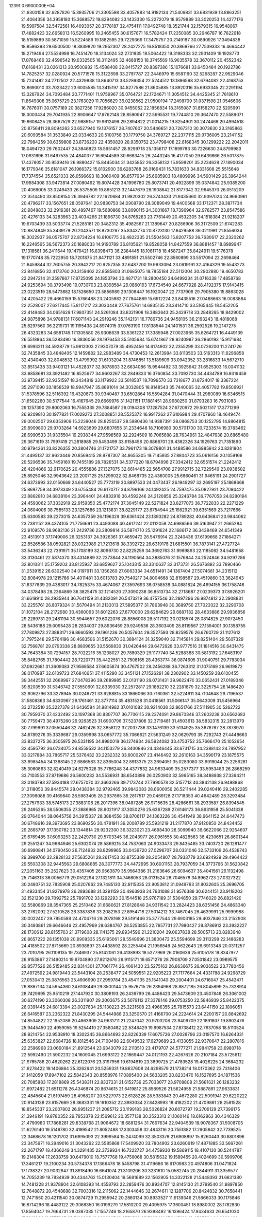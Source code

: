                                                                                 
12391  0.6900000E+04
  21.9300158  32.6287826  15.3935706  21.3305598  33.4057883  14.9192134
  21.5409831  33.6831939  13.8863251  21.4064356  34.3958180  15.3688572
  19.8294082  33.1433330  15.2272079  18.9579889  33.3020253  14.4277176
  19.5997584  32.5472561  16.4093057  20.3778187  32.4754111  17.0492748
  18.3521744  32.1579315  16.9548067  17.4882423  32.6658013  16.5260995
  18.2465455  30.6157671  16.5782424  17.2350085  30.2646787  16.7822618
  18.5159889  30.5871059  15.5224589  19.1882595  29.7229369  17.3475757
  20.2149187  30.0890926  17.3494838  18.8586393  29.6500500  18.3839820
  19.2952307  28.2427275  16.8518350  20.3869766  27.7539333  16.4664442
  18.2719494  27.5524998  16.7451470  18.3134024  32.2731835  18.5064422
  19.3198333  32.2931409  19.1928773  17.0768466  32.4596542  19.0332505
  16.3112495  32.4688150  18.3745569  16.9035578  32.3670112  20.4552342
  17.6168431  33.0261313  20.9500932  15.4588408  32.8415727  20.8397386
  15.1076681  33.6450484  20.1922786  14.7825257  32.0280924  20.5771578
  15.3122698  33.2797787  22.2446979  15.6581160  32.5268287  22.9529046
  15.7241482  34.2712502  22.4329838  13.8640713  33.5289354  22.5244512
  13.1896598  32.6794082  22.4168753  13.8690010  33.7023422  23.6005585
  13.3415197  34.8277586  21.8605885  13.8920316  35.6933345  22.2291194
  13.3267924  34.7093484  20.7771401  11.9759967  35.0764721  22.1724671
  11.3054512  34.4425345  21.7618610  11.8649308  35.0675729  23.1763029
  11.7056629  36.0238562  21.9500194  17.2498709  31.0371598  21.0546606
  16.7876011  30.0757189  20.3827256  17.9286020  30.9455052  22.1856834
  18.3165087  31.8158270  22.5205991  18.3000434  29.7041935  22.8906647
  17.6762148  28.8590947  22.5995531  19.7744810  29.3647470  22.5589071
  19.8608425  28.3667529  22.9886157  19.9612496  29.2894822  21.0014215
  19.8254901  30.2474466  20.4994518  20.8756411  28.8094263  20.6527940
  19.1376157  28.7407607  20.5446651  20.7267310  30.3073630  23.3165863
  20.6093584  31.3533840  23.0334633  20.5100758  30.1779750  24.3769727
  22.2377115  29.9736005  23.2141152  22.7984259  30.6359808  23.8736230
  22.4350820  28.9350752  23.4798408  22.6168345  30.1299222  22.2042011
  18.0494720  29.7602447  24.3846823  18.5651457  28.9299718  25.1356117
  17.1899783  30.7226630  24.8799983  17.0931696  31.6467535  24.4840377
  16.6944589  30.6663415  26.2443245  16.4177050  29.6439866  26.5017875
  17.4376057  30.9539416  26.9880427  15.8445034  31.3425852  26.3358132
  15.9598201  35.2234628  27.1890034  16.1779346  35.6181047  26.1966372
  15.8102900  36.6283768  26.0169431  15.7831630  34.8331608  25.5515648
  17.7374554  35.6521033  26.0596693  18.3060409  36.6577934  25.6685903
  18.4809996  34.5901429  26.3964244  17.9984308  33.9473814  27.0080492
  19.8074428  34.1996780  25.8073741  20.4922899  35.0374642  25.9385200
  20.4066005  33.0249433  26.5375509  19.8651213  32.1447679  26.1908642
  21.8177342  32.9645370  26.0515209  22.3514490  33.8508154  26.3946782
  22.1620684  31.9820302  26.3743433  21.9435660  32.9397024  24.9690961
  20.4796217  33.1567651  28.0597641  20.9830753  34.0908790  28.3089049
  19.4400568  33.1712371  28.3871734  20.9848833  32.2919381  28.4897467
  19.5680868  33.8090115  24.3001667  18.7396964  32.9762577  23.8547586
  20.4276133  34.3283963  23.4034266  21.1896730  34.8765283  23.7761449
  20.4532305  34.1518384  21.9218207  19.6703439  33.5033774  21.5285181
  20.3482312  35.4982567  21.1389647  20.8286906  36.3172509  21.6742283
  20.8874849  35.3439179  20.2043571  18.8730267  35.8343774  20.8723130
  17.9429588  36.0211991  21.8556034  18.3022937  36.0575707  22.8734224
  16.6100775  36.4822335  21.5504563  15.8207753  36.7630617  22.2320262
  16.2246565  36.5672373  20.1688033  14.9190789  36.8105621  19.8528058
  14.8427559  36.8881457  18.8989947  17.1318581  36.2411644  19.1479421
  16.8398473  36.2384445  18.1081718  18.4587247  35.8424911  19.5176378
  19.1770748  35.7222950  18.7201875  21.8471121  33.4891851  21.5502746
  22.8560899  33.5517094  22.2698464  21.8459844  32.7605755  20.3942217
  20.9257355  32.6487200  19.9933094  23.0619191  32.4164329  19.5543273
  23.8416856  32.4173760  20.3159462  22.8585803  31.0685075  18.7855184
  22.5112004  30.2902880  19.4650783  22.2947214  31.2597867  17.8725095
  24.1853794  30.4871731  18.2800450  24.6499234  31.0716338  17.4858768
  24.9253694  30.3793498  19.0730703  23.8398584  29.0860193  17.6734540
  24.6677928  28.4192375  17.9143415  23.0223519  28.5473682  18.1526650
  23.5856989  29.1306447  16.1920047  22.7737909  29.7905380  15.8863028
  24.4205422  29.4660159  15.5766488  23.2405982  27.7944889  15.6912224
  23.8435516  27.0488663  16.0083884  22.2528007  27.6217445  15.8117217
  23.3030448  27.7675761  14.6835135  23.3414710  33.5165445  18.5452205
  22.4149483  34.0651626  17.9807351  24.5261084  33.8321908  18.3883643
  25.2429718  33.2848265  18.8429002  24.9875896  34.9788131  17.6071143
  24.2919246  35.1142131  16.7789736  24.9458105  36.2163243  18.4818068
  25.8297560  36.2219731  19.1195438  24.8974015  37.0763190  17.8138544
  24.1401531  36.2592526  19.2147275  26.4323283  34.6581745  17.1305580
  26.9308639  33.5361232  17.3385948  27.0023965  35.6264721  16.4449139
  26.5518864  36.5283490  16.3836056  28.1976453  35.5105684  15.6741867
  28.9240997  36.2860193  15.9171684  28.6993211  34.5928779  15.9812003
  27.9307079  35.4952456  14.6174902  32.2355299  33.0726200  11.2741726
  32.7435845  33.4848405  12.1459882  32.2983489  34.4730453  12.2613984
  33.8113503  33.5193313  11.9296858  32.4340403  32.8048532  13.4799992
  31.6103204  31.8746851  13.5189609  33.0942352  33.2816833  14.5672710
  33.8513438  33.9403121  14.4528377  32.9878933  32.6634086  15.9544492
  33.3925642  31.6525303  16.0041132  33.9858681  33.3921482  16.8525677
  34.9603267  33.2849333  16.3760854  33.7092730  34.4434789  16.9319459
  33.9739415  32.9351597  18.3434819  33.1179922  33.5018537  18.7099570
  33.7318677  31.8724017  18.3367224  35.2971090  33.1858539  18.9947947
  35.8691014  34.3032805  18.8148543  35.7440065  32.4057782  19.8506921
  31.5378596  32.5116392  16.4320873  30.9340487  33.6502864  16.5594284
  31.0470444  31.2980089  16.6346515  31.6502260  30.5177544  16.4167645
  29.6669976  31.1421151  17.1881451  28.9680250  31.8793283  16.7931083
  29.1257390  29.8002063  16.7555335  29.7884587  29.0194308  17.1287524
  27.6720972  29.5021517  17.3771299  26.9209810  30.1977821  17.0029273
  27.3008851  28.5525372  16.9917262  27.6106984  29.4707960  18.4649474
  29.0002507  29.6353906  15.2239046  28.8250537  28.5980436  14.9387391
  28.0868753  30.1252795  14.8864815  29.8909800  29.9703264  14.6923699
  29.6807655  31.2334648  18.7106980  30.5701700  30.7233574  19.3783462
  28.6990533  31.9335504  19.2938344  27.9598569  32.2924509  18.7065688
  28.7634961  32.4847638  20.6865480  29.3671619  31.7997419  21.2818985
  29.5453499  33.9158456  20.6866701  29.4362326  34.1929763  21.7351890
  30.9794261  33.8226355  20.3804746  31.1721757  33.7961173  19.3079801
  31.4488586  34.6985942  20.8281804  31.4495137  32.9623446  20.8569415
  28.8787307  34.8655305  19.7145935  27.8804723  35.0616156  20.1059169
  29.5206536  35.7459160  19.7455189  28.7826531  34.5377220  18.6794996
  27.3342412  32.6551574  21.2242412  26.4204866  32.9170625  20.4555886
  27.1327075  32.6614485  22.5654708  27.9912715  32.7229549  23.0938502
  25.8925046  32.9943642  23.2007125  25.1299022  32.8468735  22.4360005
  25.6660461  31.9465191  24.2901727  24.6373693  32.0150669  24.6440527
  25.7773119  30.8897533  24.0473437  26.1949297  32.2695197  25.1868668
  25.8697759  34.3973349  23.6755484  26.9170717  34.8796166  24.1492425
  24.7597475  35.0827921  23.7094422  23.8862810  34.6838104  23.3964401
  24.4832916  36.4592246  24.2120856  25.3246784  36.7767053  24.8280194
  24.4593062  37.3332919  22.9159350  25.4772174  37.3045149  22.5271824
  23.8277073  36.7722833  22.2271229  24.0604006  38.7585133  23.1257686
  23.1213831  38.8229177  23.6754944  25.1982921  39.6351569  23.7217666
  25.6300583  39.2273015  24.6357359  26.1196326  39.6361424  23.1393282
  24.8789282  40.6436841  23.9844062  23.7381152  39.4374105  21.7756691
  23.4493088  40.4617241  22.0112058  24.6986566  39.5163947  21.2665284
  22.9109576  38.9682136  21.2429736  23.2809814  36.5874710  25.1291624
  22.1686172  36.3438469  24.6541349  23.4513913  37.1749006  26.3253137
  24.3926361  37.4659472  26.5476914  22.3240436  37.6199668  27.1864271
  22.8526586  38.0592821  28.0323989  21.7213618  38.3392722  26.6319178
  21.6815501  36.7873141  27.4727724  33.5436243  22.7391971  35.1708189
  32.8096730  22.8225259  34.3692763  31.9969893  22.1185062  34.5481658
  33.3130461  22.5874370  33.4314889  32.2373844  24.1190564  34.3885076
  31.1576844  24.2524846  34.9297286  32.8010311  25.1759203  33.8125937
  33.6859627  25.1043315  33.3310637  32.3173731  26.5676892  33.7890466
  31.2539152  26.6302540  34.0197911  33.1356260  27.6063334  34.6511491
  34.1367404  27.5074681  34.2315112  32.8084978  29.1215786  34.4011481
  33.6013783  29.7540217  34.8004668  32.8198587  29.4519860  33.3624943
  31.8377639  29.4383017  34.7825375  33.4674067  27.3597693  36.0758538
  34.0881824  26.4694155  36.1758746  34.0378498  28.2364869  36.3825475
  32.1214520  27.3090238  36.8513734  32.2718687  27.0239373  37.8926201
  31.6619910  28.2935944  36.7641159  31.4382091  26.5473219  36.4757546
  32.2897296  26.9874812  32.2908831  33.2255761  26.8079324  31.5670494
  31.2133013  27.5895377  31.7863948  30.3689750  27.7023022  32.3290708
  31.1072104  28.2172980  30.4360063  31.6012263  27.6770000  29.6284629
  29.6887132  28.4633886  29.9936856  29.2289731  29.2481194  30.5944657
  29.6022076  28.8856008  28.5117192  30.0218574  28.0814825  27.9072450
  28.5436188  29.0095428  28.2834037  29.8936459  29.9249536  28.3603409
  28.8119567  27.1594001  30.1358755  27.7809873  27.3883171  29.8660593
  29.1961236  26.5057604  29.3527593  28.8259576  26.6760729  31.1127612
  31.7975248  29.5764196  30.4683506  31.5152670  30.3884124  31.3259040
  32.7145814  29.8251404  29.5607329  32.7568781  29.0793338  28.8809655
  33.5569830  31.0426444  29.6472628  33.9777516  31.1814516  30.6431475
  34.7643384  30.7294157  28.7022216  35.1238027  29.7880329  29.1177740
  34.5288388  30.5813192  27.6483197  35.8482765  31.7804442  28.7220771
  35.4422551  32.7508165  28.4363774  36.0874605  31.9040751  29.7783034
  37.0922681  31.3609383  27.9569584  37.6605874  30.4767502  28.2456288
  36.7263312  31.1075169  26.9619872  38.0170987  32.6109723  27.6840651
  37.4115290  33.3451121  27.1526291  38.2302902  33.1450259  28.6100455
  39.3442551  32.2668967  27.0478396  39.2689985  32.0131190  26.0731431
  39.9622470  33.0652431  27.0189346  39.8203539  31.5346742  27.5550691
  32.8339330  32.2572817  29.1882210  32.2281879  32.3225754  28.1486420
  32.9062796  33.3278945  30.0246721  33.6288815  33.1866066  30.7160361
  32.5224911  34.7104648  29.7196537  31.5808363  34.6330967  29.1761461
  32.3777114  35.4831528  31.0418561  31.5066147  35.0643009  31.5456964
  33.2722510  35.3227378  31.6436584  31.9814982  37.0101082  30.9214038
  32.8651766  37.5111905  30.5262722  30.7959370  37.4232492  30.1097368
  30.8307707  36.7706115  29.2374091  29.8670346  37.2603238  30.6562683
  30.7759473  38.4975260  29.9263523  31.6900796  37.5237808  32.3719481
  31.4503613  38.5832315  32.2813979  30.7799691  37.0550446  32.7462426
  32.3858122  37.2037736  33.1476139  33.5134925  35.3678767  28.7878970
  34.6789276  35.3339687  29.0359998  33.0657772  35.7066621  27.5631249
  32.0629793  35.7292743  27.4448663  33.8327275  36.3505975  26.5331195
  34.8980019  36.1274934  26.5924082  33.4753752  35.7666470  25.1052654
  32.4595792  36.0734075  24.8559532  34.1153279  36.3400846  24.4346445
  33.6731715  34.2388143  24.7897952  33.0217884  33.7865717  25.5376432
  33.2232332  33.9000207  23.4146492  32.2610163  34.3590179  23.1875575
  33.9985454  34.1388145  22.6866583  32.8365004  32.8913375  23.2694051
  35.0283080  33.6919044  25.2256281  35.3060863  32.8240419  24.6275028
  35.7786248  34.4377832  24.9633409  35.2577377  33.5953483  26.2868259
  33.7103553  37.8719686  26.5600232  34.5536931  38.6540896  26.0250903
  32.5965165  38.3488938  27.3364211  32.0183793  37.5934188  27.6757070
  32.3663266  39.7173744  27.7990578  32.5157713  40.3842138  26.9498868
  31.3118050  39.8445574  28.0438384  32.9792465  39.9842083  28.6600056
  26.5211444  39.0240416  29.2402285  27.3096088  39.4169840  28.5983405
  28.2937865  39.2817517  29.0469128  27.1718353  40.4642489  28.3293484
  27.2757933  38.5745173  27.3883108  26.2017396  38.0487285  26.9715635
  28.4286661  38.2933587  26.8394545  29.2495265  38.5506355  27.3686965
  28.6021917  37.3050276  25.6367289  27.6146173  36.8631958  25.5041338
  29.0764044  38.0645756  24.3915337  28.3884558  38.8706117  24.1363226
  30.4541949  38.6641152  24.6447473  30.6748616  39.3973695  23.8690256
  30.4781911  39.2008789  25.5931219  31.2177870  37.9120850  24.8434452
  29.2665797  37.1350782  23.1344814  29.9232300  36.3323021  23.4698430
  28.3069940  36.6622066  22.9254607  29.6769485  37.6093253  22.2429730
  29.5703345  36.2043977  26.0961555  30.4828563  36.4230651  26.8601344
  29.2551247  34.9664946  25.6302074  28.5869215  34.7537063  24.9033473
  29.8435485  33.7403720  26.1281477  30.6990841  34.0790450  26.7124932
  28.8299965  33.0439720  27.0296707  28.0331046  32.5733109  26.4538743
  29.3989760  32.2828133  27.5635261  28.2617453  33.8755389  28.2054807
  28.7933779  33.6924929  29.4964422  29.5503308  32.9445563  29.6808685
  28.3077773  34.4472995  30.6001153  28.7937059  34.3773766  31.5620842
  27.2051163  35.2527623  30.4357405  26.9563879  35.9564386  31.2163646
  26.6094637  35.4041561  29.1132498  25.7146313  36.0056779  29.0512294
  27.1321811  34.7466053  28.0131524  26.7046578  34.8962723  27.0327322
  30.2480751  32.7835908  25.0207662  29.7485130  32.8115335  23.9053812
  31.0949793  31.8032605  25.3696705  31.4933454  31.9279978  26.2893688
  31.3291159  30.4963938  24.7931088  31.9576389  30.6244151  23.9118203
  32.1521230  29.7092752  25.7891702  33.1292293  30.1544518  25.9767189
  31.5304850  29.7746020  26.6821420  32.5580869  28.3547365  25.2510462
  31.6680621  27.8128648  24.9311542  33.2824423  28.6351456  24.4863340
  33.2762092  27.5210528  26.3387836  33.2082153  27.8954718  27.5014212
  33.7467045  26.4639991  25.9999988  30.0022407  29.7850588  24.4704716
  29.2078168  29.5191446  25.3777544  29.6903185  29.4037846  23.2152908
  30.3493861  29.6646646  22.4957969  28.6384767  28.5253855  22.7957731
  27.7980427  28.8786912  23.3932227  28.1730612  28.8155703  21.3719608
  28.1141375  29.8934596  21.2210204  29.0637838  28.5005713  20.8283648
  26.8657222  28.1351038  20.9908335  25.6195061  28.5549696  21.3800472
  25.5594699  29.3113298  22.1486283  24.4185502  27.8715669  20.8938897
  23.4438592  28.2255404  21.1956848  24.5622643  26.6913348  20.0311257
  23.7010795  26.1109135  19.7346937  25.8142061  26.4138893  19.5277969
  26.0160636  25.6105178  18.8347977  26.9153867  27.1490214  19.9704890
  27.9212676  26.9115171  19.6571276  28.7908709  27.0501842  23.0989575
  29.8577526  26.5159485  22.8314301  27.7061774  26.4061430  23.5275162
  26.8636675  26.9036522  23.7780456  27.4972592  24.9819443  23.5443104
  28.2538477  24.5059551  22.9205223  27.7177664  24.4331788  24.9268729
  27.0530413  25.0876563  25.4906990  27.2959784  23.4541135  25.1541040
  29.2004401  24.6716047  25.4542471  29.8867134  24.5954360  24.6108449
  29.3500144  25.9576715  26.2394968  28.8872185  26.8045899  25.7328914
  28.7429695  25.9510219  27.1447920  30.3808193  26.2436799  26.4486423
  29.5473609  23.4507848  26.3061002  30.6274190  23.3060308  26.3311907
  29.2003675  23.5079112  27.3378146  29.0753250  22.5846939  25.8422375
  26.0391445  24.6813394  23.0027634  25.1130223  25.3231508  23.4966355
  25.7815573  23.6441150  22.1806051  26.6416587  23.2362322  21.8430295
  24.5444988  23.3250570  21.4166700  24.2224614  24.2200157  20.8842692
  24.8534822  22.1952086  20.4863909  24.9631711  21.2247042  20.9703208
  23.9409709  22.1891807  19.8902476  25.9445450  22.4959055  19.5254410
  27.3580482  22.5348429  19.6987534  27.8738412  22.7637058  18.5110524
  28.9214754  22.9538910  18.3302245  26.8664693  22.8226339  17.6075726
  27.0028796  23.0197570  16.6264331  25.6353827  22.6684726  18.1812546
  24.7100498  22.6049532  17.6279689  23.4133055  22.9370647  22.2807816
  22.2596968  23.0660184  21.8912544  23.6343079  22.2113510  23.4179707
  24.5777271  21.9841758  23.6980718  22.5992490  21.5902232  24.1609045
  21.6993122  22.1869447  24.0121193  22.4267626  20.2107184  23.5725612
  21.9765788  20.4620262  22.6122076  23.3197956  19.6194819  23.3699725
  21.4783528  19.4026225  24.3684232  21.9278422  19.1406864  25.3262641
  20.5259331  19.8637608  24.6298579  21.1738214  18.0170362  23.7318406
  21.1412059  17.8947102  22.5842343  20.8558976  17.0895400  24.5633205
  20.8233470  16.1527695  24.1871536  20.7085883  17.2818869  25.5438311
  22.8337331  21.6152739  25.7033077  23.9708808  21.5681621  26.1283232
  21.6972482  21.6511278  26.4346874  20.8674615  21.6419812  25.8589526
  21.5624955  21.5887891  27.9633831  22.4845604  21.8197459  28.4968207
  20.5227973  22.6128226  28.5383843  20.4672280  22.5091941  29.6220222
  20.9143138  23.6157669  28.3683331  19.1610352  22.3983034  27.8428993
  18.4182202  21.4709861  28.2581528  18.8545337  23.2007802  26.9951237
  21.2085712  20.1199183  28.5026824  20.6072797  19.2709129  27.7396175
  21.3946191  19.8780352  29.7953378  22.1569612  20.3577138  30.2523313
  21.1060146  18.6162863  30.4346329  21.4790980  17.7868281  29.8338768
  21.9064672  18.6881264  31.7667634  22.9404539  18.9078367  31.5008705
  21.6276140  19.5149780  32.4199542  21.8052488  17.3303458  32.4843116
  20.7551882  17.2905842  32.7739525  22.3468678  16.1201702  31.6995093
  22.3999584  15.2474099  32.3503376  21.6908897  15.8260443  30.8801896
  23.3475671  16.2949016  31.3043262  22.5585868  17.5409920  33.7804902
  23.6260619  17.4871885  33.5667261  22.2671797  18.4366249  34.3291435
  22.3739934  16.7222727  34.4759930  19.5869115  18.4107130  30.5244787
  19.2148304  17.2638759  30.6479010  18.7577768  19.4756068  30.5815632
  19.1589455  20.4024699  30.5909706  17.3461217  19.2100234  30.5734378
  17.1366478  18.5458798  31.4119686  16.6170983  20.4974806  31.0471824
  17.1738327  20.9032947  31.8918490  16.6641074  21.3109206  30.3231610
  15.0582745  20.2844911  31.3359577  14.7055239  19.7834939  30.4344762
  15.0130404  19.5681689  32.1562905  14.3322128  21.5448393  31.6831380
  14.7481228  21.9378904  32.6108393  14.4558793  22.2859476  30.8934707
  12.8145130  21.2799540  31.9897850  12.7648872  20.4548688  32.7003316
  12.2115062  22.1444646  32.2674611  12.1287706  20.8424832  30.7658441
  12.7471550  20.4211540  30.0874729  11.2955942  20.2860134  30.8933527
  11.9139346  21.5866033  30.1175846  16.8714296  18.4483122  29.3068350
  16.0199279  17.5810200  29.4095975  17.3600451  18.8980002  28.1782830
  17.8564047  19.7664731  28.0387035  17.1557246  18.2165870  26.9388492
  16.1396424  17.9434633  26.6541030  17.5918996  19.1757367  25.7106085
  18.6638837  19.3570520  25.7885491  17.6415186  18.4565524  24.8930430
  16.7070303  20.3839842  25.3499262  15.7381609  20.0718576  24.9600939
  16.5102417  20.9436197  26.2643607  17.4461198  21.2817195  24.3434201
  18.2055606  21.8020273  24.9270563  17.9339477  20.6440344  23.6062080
  16.4381581  22.2396363  23.6404588  15.8109398  21.7132794  22.9209774
  15.7374360  22.7599714  24.2934059  17.1237319  23.2325084  22.8630630
  17.5091972  23.9452224  23.4660193  17.9070868  22.8664348  22.3411001
  16.5456466  23.7547042  22.2202303  18.0656806  16.9362000  26.9202519
  17.7551140  15.9129341  26.2937275  19.2739971  16.9943135  27.4960740
  19.6146994  17.8385623  27.9334135  20.1756006  15.8598971  27.5473783
  20.3017336  15.5844012  28.5944152  19.8208004  14.9480829  27.0669523
  21.2164041  16.1280270  27.3658999  18.2612042  20.8605477  34.4550970
  19.3171996  20.9656027  34.2062253  19.7719636  20.0370836  33.8610648
  19.8548761  21.4114632  35.0430114  19.5103501  21.8760984  33.0108759
  20.5279041  21.8051710  32.3436400  18.6398830  22.7928236  32.7661675
  17.7130153  22.7060097  33.1579324  18.7400373  23.8553742  31.7210917
  18.8252763  23.2851866  30.7960402  17.4045866  24.6469173  31.6354091
  16.6756782  23.8944833  31.3343515  17.2081850  25.0373288  32.6339643
  17.3143160  25.7392813  30.6500090  18.1107789  26.4300647  30.9267318
  17.5324345  25.4247346  29.6294284  15.9103938  26.3469887  30.5538944
  15.0878874  26.2396206  31.4365718  15.7340004  27.0432312  29.4647332
  14.7520045  27.2542498  29.3586262  16.4082789  26.9396466  28.7199388
  19.9826811  24.7439455  31.6436917  20.3456468  25.1759643  30.5682766
  20.6665735  25.0925623  32.7513893  20.3207639  24.6041528  33.5650057
  21.9338970  25.7868097  32.7385640  22.0035398  26.4154660  31.8508470
  21.9676266  26.7108520  34.0349097  22.9522910  27.1782492  34.0262013
  21.3322105  27.5721466  33.8287082  21.7884171  26.0475021  35.3955125
  20.9262394  25.1648514  35.5883211  22.5420392  26.4202025  36.3914598
  22.5628671  25.7716461  37.1654370  23.3436494  27.0013527  36.1919874
  23.1757574  24.9375868  32.8561833  24.2325880  25.4222852  33.0521584
  23.1159781  23.5709849  32.7087501  22.1528645  23.3333700  32.5188780
  24.2428920  22.5314308  32.6673429  25.1723383  22.9543141  33.0486556
  23.7413382  21.4020611  33.5522959  22.6706228  21.2132140  33.4748012
  24.1338105  20.4187935  33.2929653  23.9890231  21.7371852  35.0357131
  24.0324972  22.8094159  35.2268448  22.8148081  21.3005400  35.9971706
  23.0567309  21.6384293  37.0048383  21.9765401  21.9666999  35.7931285
  22.5511802  20.2443657  35.9415282  25.3640821  21.1263842  35.4490605
  25.3688025  20.0363949  35.4514374  26.1734753  21.5377576  34.8459393
  25.7620827  21.4835835  36.3988521  24.4234705  22.1480214  31.2072145
  23.7043124  21.2317139  30.7352706  25.3148618  22.7588956  30.4996021
  25.9242486  23.3889898  31.0013282  25.5562662  22.5649458  29.0519428
  24.6696992  22.1536893  28.5692764  25.7607051  23.9258239  28.3566092
  26.7778368  24.1751673  28.6588920  25.6476092  23.7600613  27.2852399
  24.8558315  25.0870953  28.7785845  24.8703871  25.4107006  29.8193420
  25.2137291  26.2769327  27.9932435  24.4290434  26.9811035  28.2698575
  26.1637277  26.7744327  28.1884266  25.1073731  26.1166331  26.9203482
  23.4377938  24.7369155  28.5194296  23.3720932  24.2268401  27.5583847
  23.1549918  23.9386964  29.2057016  22.7512897  25.5815238  28.5781961
  26.5921536  21.5142003  28.7851884  27.5713368  21.3725870  29.4883394
  26.4018292  20.7689057  27.6657014  25.5347647  20.9378132  27.1760389
  27.1531904  19.6224435  27.3166981  28.0190894  19.5785142  27.9772957
  26.3292374  18.3171721  27.5553174  26.9563268  17.4779626  27.2543417
  25.9530299  18.2688615  29.0128934  25.1845571  18.9546981  29.3695147
  25.5771773  17.2922776  29.3180374  26.8631714  18.4211267  29.5930293
  25.0204528  18.3757067  26.7473314  24.3456150  19.2005606  26.9760449
  25.2648242  18.3691760  25.6850950  24.0797699  17.2818876  27.0990517
  24.6631880  16.3629617  27.1564959  23.5619880  17.3690830  28.0542474
  23.2800447  17.1183457  26.3766958  27.5765396  19.7291923  25.8751679
  27.0359558  20.5015074  25.0624708  28.5080624  18.8997876  25.4548040
  28.8780072  18.2287017  26.1127436  29.1429330  18.9382036  24.1282494
  28.5287237  19.4785534  23.4079237  30.4504303  19.8623299  24.1953421
  30.8028830  19.9575713  23.1683058  30.0218822  20.8103541  24.5204522
  31.4891277  19.4875355  25.1007481  31.6850007  18.2685469  25.3167376
  32.3629375  20.3375679  25.4922968  33.2540841  20.1358347  25.9227185
  32.2718206  21.3091286  25.2317829  29.4653356  17.5001763  23.6030331
  29.3781230  16.5101526  24.2629834  29.9660930  17.5083510  22.3576237
  29.8708785  18.3381220  21.7897115  30.4925576  16.3620223  21.6721169
  29.8273669  15.4993579  21.6342811  30.8900770  16.7198158  20.1424586
  31.5067213  15.9998405  19.6044202  29.7026657  16.7437041  19.2291821
  29.1329847  15.8161932  19.1718891  29.1153281  17.5937252  19.5764556
  29.9801584  17.0683511  18.2263382  31.5753890  17.9509598  20.1165185
  32.4801355  17.7035196  20.3209864  31.6365707  15.6709343  22.3506074
  31.8457422  14.4569728  22.2726644  32.4390495  16.4215458  23.1053510
  32.3124972  17.4232005  23.1331423  33.6402146  15.8697173  23.7445597
  34.1592656  15.1887816  23.0700135  34.6520095  17.0077257  24.1321258
  34.2488358  17.4770190  25.0295191  35.6169428  16.5369137  24.3201214
  34.8414867  18.1209941  23.0990593  33.8456943  18.5632065  23.0682713
  35.6504805  18.7732335  23.4280164  35.0791526  17.4717315  21.7491918
  36.1118664  16.7694325  21.6176249  34.1755225  17.7119351  20.8098741
  33.2175775  15.0809923  25.0113350  34.1064834  14.4560806  25.6537176
  31.9077967  15.0351537  25.3780716  31.2343185  15.6252316  24.9108010
  31.3866828  14.2869552  26.5096913  30.3374342  14.0720745  26.3072230
  31.9882189  13.3780116  26.5009862  31.6008951  15.0304405  27.8671203
  31.5481545  14.4268518  28.9534482  31.8224317  16.2970760  27.7880270
  31.6845706  16.6240228  26.8424054  32.0354462  17.1292542  28.9923189
  32.3794059  16.5200293  29.8281640  33.1405588  18.1534281  28.6505511
  33.9982916  17.7046345  28.1495680  32.6234729  18.9279742  28.0841585
  33.4327363  18.5806030  29.6098506  30.7160769  17.8788814  29.3971380
  29.6856263  17.8794876  28.7210908  30.7917418  18.5698281  30.4869799
  31.5496973  18.4561015  31.1447562  29.6554905  19.3484207  30.9992974
  28.9627698  19.5412727  30.1801234  28.8788904  18.4735979  32.0256232
  28.5944376  17.4887081  31.6552466  29.5988344  18.2520446  33.4002684
  29.7819974  19.2198286  33.8671095  28.9975487  17.6602895  34.0904714
  30.4804318  17.6515654  33.1759677  27.4781128  19.1616582  32.3135408
  27.5225472  19.9281301  33.0872618  27.2355732  19.5272589  31.3157379
  26.3613953  18.1540880  32.6041843  26.6520885  17.7074158  33.5550162
  25.4370799  18.6619197  32.3287943  26.4008317  17.4303139  31.7901252
  30.0777516  20.7276167  31.5778721  31.1933004  20.7830749  32.0939447
  29.2861030  21.8524266  31.5827710  28.5431454  21.8347277  30.8988114
  29.7689425  23.1761682  31.9543475  30.4730578  23.0552138  32.7775678
  30.4225777  23.7993369  30.7468560  29.5998543  23.8550484  30.0340291
  30.6074341  24.8199667  31.0818827  31.7460697  23.4224412  30.1341840
  32.4832846  23.2299000  30.9136364  31.4943056  22.4261855  29.7706055
  32.3781953  24.3318613  29.1006816  31.7205240  24.3618557  28.2319648
  32.6094856  25.3550407  29.3968292  33.6367889  23.6718187  28.6272978
  34.2586221  23.4961115  29.5051078  33.4178645  22.6522040  28.3101851
  34.4934064  24.4216898  27.6748038  34.0263781  25.0188409  27.0074244
  35.2050060  24.9510215  28.1580628  34.9593788  23.7308434  27.1041008
  28.6486911  24.0544948  32.4183715  27.6204825  24.0754869  31.7766999
  28.7604117  24.7350810  33.5507436  29.6729918  24.6463439  33.9743275
  27.7117974  25.5141100  34.1607111  26.7476054  25.0531868  33.9462735
  27.8859005  25.5735290  35.7420693  28.9502281  25.6848702  35.9492162
  27.4707588  26.5449965  36.0104182  27.2727436  24.3866659  36.5195591
  26.4423529  23.9910617  35.9347078  28.3748167  23.3236906  36.8164186
  29.1307931  23.7808084  37.4548879  27.8301906  22.4492001  37.1724343
  28.7681399  23.1350552  35.8175142  26.7336626  24.8954198  37.7680808
  27.3807625  25.5048716  38.3988893  25.8852010  25.5502332  37.5695198
  26.4487123  24.0473255  38.3906876  27.6832459  26.9377503  33.5378632
  28.7667127  27.5369648  33.4471753  26.5016847  27.4025655  33.1979003
  25.7916337  26.7015061  33.3542440  26.1890213  28.6459459  32.5186898
  26.7343161  28.6928542  31.5760588  24.7347788  28.5092326  31.9312330
  24.6425670  29.3303411  31.2203401  24.4858087  27.5920382  31.3975105
  24.0433398  28.7047596  32.7508556  26.4662188  29.9272027  33.3119945
  26.3204431  29.8813326  34.5470233  26.8554818  31.0652935  32.7254696
  27.0553702  31.0873678  31.7356931  26.9824379  32.2809149  33.5241833
  26.2166327  32.4502504  34.2811298  27.8992539  32.3501906  34.1096386
  26.9502732  33.1561083  32.8752612  26.1930140  10.5087145  20.9416609
  26.2421350  11.1083495  21.8505792  27.2733509  11.4608259  21.8292129
  26.1032150  10.4635589  22.7183616  25.2294284  12.2117724  21.8295769
  24.3695176  12.2377515  22.7322632  25.2992767  13.1329067  20.8340440
  25.8295476  13.0079375  19.9835760  24.4792500  14.3233883  20.7128779
  23.6055527  14.2201028  21.3563726  25.2902263  15.5346667  21.2476931
  26.2843892  15.4737684  20.8049280  24.8480348  16.4824759  20.9407331
  25.4434517  15.6117044  22.7835885  26.2407897  14.9641606  23.1483340
  25.9826919  17.0472891  22.9709760  26.2337980  17.0626443  24.0315476
  26.9568506  17.2637695  22.5325113  25.2517920  17.8282785  22.7613310
  24.1891797  15.2984177  23.6826437  24.0280819  14.2208580  23.6506548
  24.3080478  15.5754493  24.7301298  23.3450398  15.8755013  23.3051490
  24.0166876  14.4457794  19.2202025  24.8200983  14.5151521  18.3006722
  22.7107219  14.3049269  18.9586458  22.1227877  14.1032677  19.7547407
  22.0989705  14.4337799  17.5605596  22.6688218  13.9405411  16.7731048
  20.7279228  13.5958514  17.5572987  20.9077067  12.5399809  17.7595739
  20.1402840  13.8819910  18.4295978  19.8876764  13.7612809  16.2375542
  19.5872103  14.8090319  16.2439610  20.5045208  13.6117982  15.3514064
  18.6810951  12.8469194  16.2952482  19.0531728  11.8443458  16.0842812
  18.1485187  12.8713291  17.2459671  17.6823532  13.3055984  15.2727440
  17.8146604  14.2770601  15.0301397  16.9262871  12.5817131  14.5128448
  16.9128595  11.3097349  14.5880677  17.3876740  10.8845514  15.3715694
  16.2130731  10.7392730  14.1353291  15.9877713  13.1119222  13.8366803
  15.7041306  14.0670575  14.0020943  15.3084765  12.5551374  13.3380329
  21.8550602  15.9445513  17.2615589  20.9727230  16.5590430  17.8413888
  22.7549939  16.5395189  16.4758162  23.4268644  15.9652683  15.9870144
  22.8599281  18.0490853  16.3003897  22.2721623  18.5168853  17.0901962
  24.3577670  18.4603556  16.4965544  24.9434407  18.0623153  15.6679059
  24.5072060  19.5158090  16.2689888  24.9839238  18.1232291  17.8780196
  24.8142364  17.1021147  18.2195333  26.5774822  18.2060024  17.8485864
  26.9714814  17.7606718  18.7621160  27.0020865  17.6985218  16.9824046
  26.8013094  19.2578178  17.6705814  24.3806727  19.0929402  18.9371745
  23.3528962  18.7355697  19.0009068  24.9058918  18.9335131  19.8788949
  24.4807740  20.1508821  18.6946004  22.2316231  18.6043399  15.0177384
  22.2052702  18.0022753  13.9514728  21.6278901  19.6850652  15.2275717
  24.9271612  30.7094142  28.2961523  23.6935346  30.1447253  28.1098106
  23.8060755  29.3113947  27.0757505  25.0601267  29.2382661  26.5547093
  25.7599386  30.1609314  27.3041598  22.6572044  30.1243858  29.0933195
  21.6379282  29.3003266  28.7277300  21.6317862  28.5724155  27.5287938
  22.8046235  28.4308174  26.7250404  22.9836133  27.6436889  25.6094108
  20.4309207  29.2876254  29.5937085  22.3369298  26.3023085  25.5178577
  21.6350043  26.2217109  24.1537767  22.2518496  26.3597534  22.9667280
  21.5378312  26.2662625  21.7940205  20.3149636  25.7490001  21.8946397
  19.6058952  25.5124795  23.0313995  20.2322453  25.7924958  24.2046692
  20.4823518  29.3852712  31.0078563  19.2764428  29.4730961  31.7748695
  18.0201052  29.6647035  31.1085139  17.9943080  29.6372555  29.6755971
  19.1978184  29.4785919  28.9224245  25.5112452  31.9144227  29.6594559
  26.8036135  30.3389130  27.0810085  22.6152763  30.7175083  29.9996879
  20.7658139  28.0136185  27.1927968  23.8914637  27.6808054  25.1637942
  21.7372944  26.1409239  26.4221814  23.0655044  25.4872674  25.6089512
  23.1807833  26.9137367  22.8398197  19.6561308  25.7658890  21.0289610
  19.8130321  25.4496412  25.1494613  21.3840198  29.2010997  31.5844599
  19.2538730  29.2776395  32.8428972  17.1349007  29.6651363  31.7376475
  17.0839884  29.7424240  29.0927985  19.1326069  29.4240877  27.8397551
   9.8847695  16.0156517   0.4494390   6.6872706  22.5803239  39.7579635
   0.5615606   7.5366578   0.6846636   0.2714276  22.9160982  26.3783216
   3.2109160  44.9700108  28.8417526   6.4920398  19.9349818   3.5801058
   5.7929456   9.1299963  25.0084143   7.1149920  12.4955100  30.9593818
  48.6937720  23.4966135  16.7587963  48.4989418  38.6206196  24.3866815
  30.7810250  44.9907616   4.4235582   5.6771250  23.7249833  42.2387188
  42.6004512  37.3638438  37.7591936   8.7686791  37.6061072  40.7438877
   6.3556337   8.9869339  27.8009706  27.9301595   9.1754711  31.9873147
  28.4335843   9.1546075  32.8011696  27.0543726   9.4544679  32.2545037
  43.2101870  -0.3129137   5.9311361  42.9474177   0.2826359   5.2293493
  43.8075482   0.2033751   6.4722806   6.7494955  31.8762291  30.0794217
   6.4362805  31.5931153  30.9384763   7.5661095  31.3935911  29.9512269
   7.2634311  49.5356868  13.8045323   7.1676824  49.6983940  12.8661345
   7.7121802  48.6918083  13.8567365  48.0316122  48.8847305  40.4536828
  48.1319734  49.7153852  39.9887396  48.9028260  48.4890593  40.4279390
  44.7800302  27.8654237  46.1012342  45.7372118  27.8661353  46.0953325
  44.5351441  27.6417102  45.2033395  26.8818890   5.1389704  22.9457743
  27.1567912   6.0554178  22.9737890  26.4452106   4.9941374  23.7851593
   1.2472668  38.4584858   0.1532977   2.0006677  38.7304205   0.6773877
   0.7166298  39.2505268   0.0676984   5.7687701  23.5071392  48.6751228
   6.6971699  23.6084169  48.8850001   5.5911567  22.5773433  48.8171258
  45.1220377  46.1501489  11.4800846  45.4350026  46.8769343  10.9415051
  44.5961758  45.6184081  10.8826293  19.4157654  25.9323613  49.5005891
  18.8929033  25.5295737  50.1938489  20.2657036  26.0993698  49.9079527
   7.4733417   8.1461739  20.8028285   6.6553390   8.0782939  21.2952671
   7.2795549   7.7378177  19.9590727  40.2942362  24.8762997   0.4481402
  41.1659319  25.2101850   0.2362465  40.4449978  23.9732036   0.7272821
   0.2712363   6.7862457   8.8685143   1.2194326   6.8888696   8.7871273
   0.0924718   6.9397194   9.7962648  39.4114274   6.4849815  49.8432623
  38.6851407   6.8879131  49.3674624  38.9902835   5.8943852  50.4678147
  10.4623871  11.7701328  38.1282519  10.8615165  11.8924708  38.9896235
  10.7824616  10.9170474  37.8349441   0.7894265  15.1476668  39.8992522
   0.1840852  14.5549412  39.4537523   1.5562769  15.1811214  39.3273666
   4.9127774  32.2249680  24.4038503   4.6375593  32.7650767  25.1446401
   4.4708875  31.3870420  24.5411287  15.6037942  33.0547340   6.8763797
  15.6877606  32.2027188   7.3044586  15.8373219  32.8880173   5.9631972
   7.0767319  24.9006942   8.8522386   7.9197907  24.4791206   8.6856270
   6.8395903  25.3009010   8.0156800  32.6306180  40.1275364  10.3156944
  32.6339248  40.8890675  10.8956006  33.2625642  40.3454574   9.6305767
  19.1362091  36.8280440  40.5415386  18.6586170  36.3294129  41.2044900
  19.3807341  37.6411573  40.9834505  38.9232345  20.2026270  48.9654201
  38.9695776  19.2952301  48.6642306  38.1235246  20.2402895  49.4900890
  11.7967040  25.0045605  35.3256789  12.0086986  24.1146233  35.0440729
  11.4708639  24.9016236  36.2198065   4.5423582  13.8048490   5.5209924
   4.6053824  13.9711331   6.4615292   4.6018100  12.8528039   5.4415723
  45.6963520  25.2845881  36.5287633  46.2516420  24.9310863  37.2236888
  44.9082550  24.7418439  36.5525079  28.9196173  43.1460619  24.4490997
  28.4386319  42.8424972  23.6792078  29.7227496  43.5276326  24.0946789
  26.9002345   0.2749048  32.9705327  27.5391592   0.0865938  33.6579526
  27.1644934  -0.2825915  32.2386878   5.6806838  37.9857952   5.7020321
   5.6024858  37.3053303   5.0333884   5.1755750  37.6521639   6.4435084
  24.3422443  46.5911520  34.5772317  24.0780664  47.4775952  34.8235248
  23.5221281  46.0991547  34.5374842  26.3901772  11.0892825  44.1748105
  26.1409988  10.9178180  43.2666575  26.9865163  11.8362008  44.1226120
  38.1987108  48.5423590  13.1479558  38.1910380  48.7759177  12.2197192
  37.6409784  47.7664798  13.2043280  23.4872126  33.4533635   3.3444332
  23.8759467  33.6622439   4.1938369  22.6056264  33.8238162   3.3868885
  47.5403896  39.8754129  41.4721270  48.1515221  39.8179954  42.2066010
  46.8671837  39.2241227  41.6692230  45.7062655  47.6042891  39.4205602
  44.9288988  47.9369976  39.8691556  46.4190342  48.1631747  39.7301398
  31.0361141  48.1766494   4.4526273  31.4190057  48.2743402   3.5808003
  30.7735074  47.2572587   4.4972402  20.0827232  38.9242394  46.7288425
  20.5854135  38.5568571  46.0018181  20.7455298  39.2244001  47.3507933
  25.8525825  12.6483400  36.0461444  25.5043478  11.8824648  36.5026524
  26.7892563  12.4707443  35.9605065  22.6219441  11.0338473  29.7351824
  22.1316672  10.7521857  30.5075341  23.5133907  11.1728566  30.0549183
  37.0975013  24.6513923   0.7430774  37.4241005  25.5511444   0.7397727
  37.7150196  24.1744728   1.2975599  48.2546847  18.1877641  35.0856445
  48.3767257  17.2437956  35.1869428  49.0967428  18.5044118  34.7586823
  46.9049401  33.9528971  40.7571057  47.4677362  34.4799216  40.1898866
  47.4415253  33.7766352  41.5299187  22.7783628  28.6280786  39.5460211
  22.0590092  28.2222217  39.0622417  22.3586915  29.3070293  40.0743523
  20.5381183  18.4837744  20.0580196  20.9240277  17.7410921  19.5935534
  20.8826802  18.4146866  20.9483767   8.0627110  42.2909807  39.8062811
   7.4217279  42.9991520  39.7441050   7.7129377  41.7099645  40.4817887
  41.0670128  46.4339485   4.4922822  40.8531780  45.6140879   4.9376303
  40.7877366  47.1173643   5.1015271  11.5652026  46.5379608  21.0698252
  12.0603083  46.7488798  21.8614156  12.0158482  47.0131580  20.3717293
  41.6286064  47.1765377  26.2959095  42.1030126  46.3507000  26.2001877
  40.7272687  46.9146175  26.4835792  28.3010836  46.8978753  24.1160968
  28.5343897  46.4357968  23.3109362  29.1406500  47.1608964  24.4931646
  10.5343415  25.0458339  27.5139747  10.4604241  25.9116580  27.9153680
  11.0680662  25.1889539  26.7323824  14.7123917  15.6687487  13.7237628
  15.3691728  16.3560651  13.8354172  14.0344591  16.0711888  13.1809175
  38.2604933  48.0242155  40.7982735  38.9569554  48.6799610  40.8324814
  38.2542143  47.6356333  41.6730285   2.9689067  48.6062922  41.5613036
   3.8100425  49.0045076  41.3373684   3.1308749  47.6639055  41.5176521
   4.9204122  35.5872972  33.6513911   4.4460444  35.8635556  34.4355392
   4.2802670  35.6658592  32.9440906  30.2046666   4.9944305   2.5691501
  31.0585897   4.6519646   2.3050208  30.0086225   5.6731612   1.9232993
   3.5723453   2.5199630   2.6582274   3.6215863   1.9995177   3.4600652
   3.7596138   3.4148556   2.9416523   8.0990840  25.2816920  32.0861425
   8.8916201  24.9088803  31.6999694   7.5681503  24.5215832  32.3239993
  31.0927667   7.3991523   9.4119001  31.6083660   7.1544250   8.6434616
  30.2035386   7.5143920   9.0769000  36.7381615  26.5257984  15.7446411
  36.5944847  26.1046266  14.8971724  36.8959128  27.4455012  15.5313500
  17.5538266  20.6170801  38.3056932  16.7675974  21.1522581  38.4136745
  18.2718847  21.2493797  38.2770284  30.9754570  24.8422581   4.4974364
  30.0183162  24.8487517   4.5058762  31.2252092  25.3271210   5.2840517
  35.5798829   1.0247488  13.3737043  35.9207169   1.3520778  12.5412863
  36.3605035   0.8354863  13.8943221  12.9934246   0.2964332  32.4617987
  12.4375290   0.4288203  31.6938887  12.4017503  -0.0522709  33.1285511
  22.5244048  48.4761931  38.9401763  22.5525887  49.1043736  39.6618595
  23.0136979  47.7191921  39.2623155  25.9916011  24.5553961  41.1926854
  25.5855250  25.3442819  40.8335292  26.3667440  24.8376562  42.0268491
  45.4834135  26.3806747  43.6599534  44.5476950  26.4637557  43.4762133
  45.5797443  25.4982527  44.0181205  33.7455457   8.4980378   7.9204346
  34.4063522   8.7075081   8.5805018  33.1850907   9.2733311   7.8881512
  39.3276964   4.7223147  29.9693256  38.3772399   4.7911058  30.0595038
  39.4576287   4.2939555  29.1232417  45.8267115  22.6503845  23.8973163
  44.9047134  22.4154700  23.7925954  46.1299353  22.8327001  23.0079074
  14.8775727  49.4901684  46.5670414  14.8753932  50.0263769  47.3599521
  14.9414556  50.1219726  45.8508192  49.7497329  17.1755122  44.8475025
  49.0113633  17.5295750  44.3518397  50.3094134  17.9331931  45.0175298
  15.5657106  24.3977950   9.8236192  16.0898345  25.0499940  10.2885521
  14.6689270  24.5571518  10.1179258  19.5837296  43.3534447  45.5384967
  19.7332461  44.2448128  45.2233149  19.0584755  42.9417246  44.8523287
   5.1129004  35.7979699  47.2103206   5.6158109  35.1079557  46.7776622
   5.2297324  35.6291530  48.1452446  26.0734307  17.0868853   4.9875944
  26.3507923  17.9525802   5.2873856  25.1170422  17.1249701   4.9977183
   0.3484414  13.4982860  33.5590156   0.2374226  14.4423363  33.4464292
  -0.3791564  13.2371960  34.1235202  45.8955108  15.1008708  45.4018586
  45.2269846  15.4107586  46.0128202  45.8138312  15.6795098  44.6437443
  19.9320847  47.8353302  22.9673016  19.5196191  47.3048064  23.6489529
  20.7386966  47.3662016  22.7539302  39.8878052  47.1946768  34.7595995
  39.5459471  48.0736856  34.9230265  39.9618023  47.1397761  33.8068445
   9.9031151  30.7795762  12.8335997   9.8799258  30.0739967  13.4800142
   9.0752116  31.2440799  12.9562534  48.3336893   5.9019535  21.3084282
  49.2513145   5.9862727  21.0494187  48.2113948   4.9639730  21.4549494
  35.6911826  19.9828011  47.1341556  35.4173728  19.2710425  46.5556578
  34.8728704  20.3967120  47.4085178  27.9739329  44.9196177  18.7927042
  27.8749090  45.8700220  18.8488986  27.1100579  44.6040712  18.5274081
  22.4117660  31.8251918  45.4891778  22.3889178  32.5252634  46.1415654
  22.1979749  32.2600099  44.6636729  41.4051321   3.1970629  39.8567196
  41.4597367   3.9315856  40.4680513  41.1303167   2.4559944  40.3966510
  45.1817305  12.6088687  10.9823845  45.6320898  12.3860625  11.7971027
  44.3927097  12.0669878  10.9889485  44.9481478  18.1554126  17.2732768
  44.7606920  19.0923177  17.3307313  44.0866483  17.7382236  17.2752421
   1.6617875  37.7070742  43.1919413   0.9087943  37.4817130  42.6456398
   1.7295377  36.9846475  43.8162341  36.0411933  37.2337213  30.5651540
  35.7557361  38.0958685  30.2627500  36.0589901  36.6960043  29.7734624
   0.2201679  26.3902176  21.0387645  -0.0505369  26.5400233  20.1329450
   0.0774637  27.2309485  21.4735505  42.9578314  20.1292868  39.4326411
  43.4474492  20.7508183  39.9713477  43.5956557  19.8121794  38.7932235
  10.1416895  37.6554729  10.5188274   9.8137149  37.7336180   9.6229714
  11.0535850  37.3828337  10.4171109  46.2312480  25.4602141  10.4217123
  46.0244667  24.6415873  10.8726263  47.0550096  25.7486609  10.8147100
  28.0047967   5.5223942  17.8728461  27.9842104   5.2412620  18.7875989
  28.9262513   5.4556581  17.6224473   9.0464273   5.1321061   9.9214859
   9.6215795   5.8886704  10.0356886   9.2652725   4.5525600  10.6511878
  35.3838871  39.8420318  45.9301792  35.8058173  39.3433915  46.6298680
  36.1077982  40.1462727  45.3828018  33.0886603  18.9377467  33.3281055
  33.4466506  19.3493026  34.1146781  32.2224745  19.3317774  33.2246946
  38.6973610  32.2650946  47.6118567  38.8184960  32.7273785  46.7824884
  39.0449769  31.3880219  47.4501824  45.2162944  21.4411015  20.5577245
  46.1625796  21.3746574  20.6856362  45.0822893  22.3251076  20.2159533
  49.2653139  40.3396109   5.7333431  48.7396802  41.1097879   5.9496032
  49.0178192  39.6886391   6.3900120  45.0345281  24.8309831   2.3078373
  45.6026028  25.1466825   3.0105868  45.1778790  23.8847312   2.2908135
  26.4917740  28.4807936  41.7502287  27.0470179  29.2231725  41.5118811
  26.5369054  28.4449805  42.7056932  47.2260059  22.3034091   7.9374039
  46.6764491  21.5201459   7.9641966  46.6461880  23.0124349   8.2154787
  24.9369122   4.8338582  33.4034862  25.8356850   4.6035602  33.6388628
  24.4582546   4.8081175  34.2320127  36.2390752  20.5624731  14.4059438
  35.2933774  20.5458445  14.5529506  36.5012228  21.4544540  14.6337169
  17.1612982  10.9936521  46.9238082  16.7808476  10.5772678  47.6971861
  16.4067395  11.2404809  46.3890666  25.9908029   9.9876935  47.6347946
  26.1621849  10.9241139  47.7346793  25.1539257   9.8487399  48.0781458
   7.4762871  28.5060798  41.1201993   8.2054974  28.8134872  40.5816968
   7.8366517  28.4564360  42.0055832  26.3902722   4.4264100  13.3733887
  25.5029218   4.3709409  13.0187561  26.2687182   4.4340997  14.3228082
  14.6358866  12.0238031   0.9830003  14.5049350  11.0797160   1.0712216
  15.5518355  12.1621242   1.2241156  42.1585581   3.6756215  23.2592737
  41.2077977   3.7008358  23.3672127  42.2909232   3.6272399  22.3125052
   7.0748634  10.8640064  23.9789040   6.3361867  11.2045991  23.4743397
   7.7826344  11.4881322  23.8184080  38.2215517  37.7534322  23.3597975
  38.4843386  36.9521761  22.9068477  37.2817815  37.8256740  23.1929294
  24.5550382  33.1120822  13.4944791  23.9354344  33.0483815  12.7676606
  24.7526125  34.0464035  13.5595929  18.0195903  31.7157529  45.8819609
  17.2850673  32.2113516  46.2440240  17.6631304  31.2973566  45.0983074
  30.5950847  42.9050084  11.8232626  30.2463264  42.2010037  11.2764748
  31.5399629  42.7524709  11.8362726  13.5105333  30.6222260  49.5490520
  13.6478881  30.5698642  48.6032065  12.7219915  30.1027082  49.7056881
  34.4630165   5.7918042  33.4815997  35.0713828   5.7805870  34.2205154
  34.1586546   4.8872564  33.4081899  49.4167618  48.4933561  29.8382490
  50.2349428  48.8376082  30.1964419  49.3340505  48.9143032  28.9825655
  28.7341204  41.7951224  41.7259199  28.5336391  41.2469616  42.4845758
  29.6774852  41.9469936  41.7827523  23.6707626  34.4645546  44.3192341
  23.9137216  34.8028568  45.1810661  22.9000389  34.9746763  44.0702509
  13.0045851  38.7111035  29.1879585  12.1764622  38.2310938  29.1820426
  13.6097857  38.1388028  29.6595897  41.5958320  38.2626094  21.1180080
  42.2371705  37.6391880  21.4589809  41.5642880  38.0838731  20.1781728
  27.1202304  32.3840090  14.7965904  27.2690100  32.6767484  15.6957012
  26.2171800  32.6392376  14.6079366  37.9912880  42.6638499  19.0043958
  37.5009172  42.4404937  18.2132698  37.7140509  43.5556653  19.2142449
   3.9592013  36.1773271  26.8965374   3.7930799  35.2512497  26.7204235
   4.2921393  36.5226878  26.0682197  40.1249978   2.7440362   9.9775895
  40.9327314   3.1377432   9.6477515  39.7327892   2.3247367   9.2116964
   2.5853656  39.1923064  25.2407920   3.4209091  39.6451010  25.1264418
   2.3552635  39.3421646  26.1577584  13.6329001  24.7325489  17.6611703
  13.0130124  25.1722451  17.0792438  14.4941498  24.9900049  17.3322369
  27.3069070  14.4528332  17.9070072  27.6143383  13.9154302  18.6370181
  26.3529234  14.4383743  17.9840656  -0.1280783  23.1060509  22.3117977
   0.4031427  22.3327606  22.5016877   0.2944055  23.5061147  21.5517396
  44.2915942  14.2539623   6.0677467  44.5868019  13.8187453   5.2679527
  44.3453523  13.5771838   6.7425154  43.3692653  44.9927495   6.8069296
  42.4306744  44.8861545   6.9615793  43.7839326  44.3955118   7.4294970
  25.7212821  13.9825451  28.9704991  25.7536755  13.9008764  28.0173398
  26.5197308  14.4592694  29.1973150  10.8443907  15.6385641  42.2393844
  10.4696682  16.0883099  42.9967110  10.0888394  15.2697309  41.7818519
  28.7425108   1.8201755   5.3914589  28.9246200   2.6977852   5.7274193
  27.7954208   1.7190856   5.4865020  14.6932531  39.8034499  39.6159473
  15.4143484  39.2177708  39.3852238  15.0941515  40.4675821  40.1766976
  19.2569525   6.4943066  26.3675777  18.7230225   6.1336585  27.0754503
  19.9442200   5.8424180  26.2299678  42.5068226  48.4501700  40.7661163
  41.6607311  48.8965485  40.7328419  42.9831801  48.8918875  41.4691107
  44.8892586  39.2397579  45.5245315  45.7885952  39.4328190  45.7893955
  44.4488352  40.0895520  45.5349746  37.4684184   6.8756371  23.0502036
  38.0341016   6.8439343  23.8217147  38.0635245   7.0636051  22.3244292
  24.1009592   4.6006475  28.8197849  23.9842916   4.5176587  29.7662168
  24.9394074   4.1738534  28.6434806   8.8849014   4.7195759  36.3279918
   8.1088421   5.1509642  35.9704057   8.5417800   4.1203254  36.9908631
  45.1924731  37.3547760  23.1703453  45.4326738  37.8469957  23.9553645
  45.9153295  37.5070537  22.5616401   6.8494040  19.0835906  40.1252587
   6.4766270  18.6983284  39.3322631   7.7575340  19.2776740  39.8931738
  36.6585714  15.4598610  12.0656531  36.0258558  16.1433891  11.8449902
  36.1456292  14.8004984  12.5329465  23.5291787  19.3784856  42.8169626
  23.8268255  18.4716165  42.7446668  24.2672552  19.8419852  43.2127442
   6.3564289   4.2751727  10.0275758   6.2259669   4.4717943   9.0999167
   7.2935484   4.4073973  10.1709478   4.1994689  22.5017725  33.8906044
   4.5828281  21.7655335  34.3672800   3.4578479  22.7762139  34.4299671
  47.4429601  26.8206833  34.7645526  46.6723935  27.2937359  34.4504184
  47.1029574  26.2264175  35.4334907   5.5721902  50.0574804  47.5857275
   6.2949493  49.7039892  47.0671764   4.8921815  49.3855026  47.5381263
  44.1818765  30.2003661   1.6939109  44.7691777  30.7715041   2.1889975
  43.6028111  30.8010645   1.2247879  40.8744381  44.3933792   8.1581902
  40.4097344  43.6116803   8.4569028  40.6030290  45.0805627   8.7667523
  13.6476292  10.7967802   9.5996463  14.1031651  10.1965446  10.1899311
  14.1363139  10.7419932   8.7784171  34.1866964  44.2904421  36.6082647
  34.5749423  43.4965731  36.9760538  33.2433318  44.1306452  36.6358320
  12.4492908  21.1534004   5.1988611  13.2578487  21.0959998   5.7079496
  11.7608614  20.8986777   5.8132007  43.7156194  29.7626338  47.5530645
  42.9554297  29.2925628  47.8956672  44.0477674  29.2021209  46.8518264
  17.0010950  47.7865773  12.0281245  17.6013893  47.3892687  12.6590163
  17.0251618  47.1997605  11.2722815  17.8236242  40.4824829  39.7132623
  18.1696316  41.1415214  39.1114493  17.0827117  40.9130553  40.1397456
  33.7282579  30.1244633   6.7378147  33.4269088  30.6842178   6.0222062
  34.0851400  30.7335030   7.3842957  41.8681205  12.4878670  21.6710952
  42.7718134  12.4765772  21.9864419  41.6238496  13.4133539  21.6772274
   2.0339160   8.6901531  41.9426114   1.3269295   8.3937014  42.5157766
   2.7120322   9.0034826  42.5411219  29.9440215   3.5123328  16.4730561
  29.5086378   3.0567076  17.1935271  29.4645452   3.2377291  15.6914379
   8.8007992  11.6337550  28.3007787   8.5257497  11.8296453  29.1964386
   8.1054390  11.0751239  27.9534497   5.3128886  49.3047025  39.5111829
   6.1035843  48.9074442  39.8761734   5.2727518  50.1720659  39.9140497
  20.6656846  17.9014593  41.4383210  19.9042680  18.3246027  41.0415512
  20.9228945  18.4888551  42.1489834  19.6274157   1.6186046  14.0221174
  19.1885063   1.0243445  13.4134752  20.5517894   1.5716220  13.7780729
  12.1324864  35.8049289   6.9053997  11.7696643  35.3710879   6.1331472
  12.4930447  36.6263243   6.5714249  31.0735208   6.7403098  30.0735186
  31.7782396   6.3720160  30.6064004  31.4972026   6.9817380  29.2498451
  15.5333998   3.2210533   1.4818482  16.4734080   3.0507969   1.5420904
  15.4492303   3.8490332   0.7643605  47.5367835  22.8400976   5.1655654
  46.6655499  23.1197610   4.8845455  47.5337155  22.9644526   6.1146483
  20.9703175  34.7634295   3.8643180  20.4694309  34.0538228   3.4620708
  20.3837805  35.1233910   4.5296254  41.2812819  22.3674312  38.6140609
  41.8321870  21.6736275  38.9765132  40.3924316  22.0149134  38.6577450
   0.6527866  49.3803245  33.6798253   0.6955615  48.5542450  33.1981670
   0.6136349  49.1193457  34.5999281  46.9852301  30.9845117  46.7355578
  47.7841423  31.0268910  47.2610814  46.2993715  31.3158674  47.3152416
  46.6206228  41.0118135  13.0993788  47.0828886  41.0449190  13.9369027
  45.8645114  41.5861940  13.2202692   3.2617934  37.2432879  31.3089350
   2.5098609  37.3720683  31.8870741   3.8105670  38.0139377  31.4544631
  33.3030971  47.6029867  15.6499946  33.8193787  47.5722397  16.4554384
  32.6111620  48.2385300  15.8331406  48.7997506  16.4924283  11.3091897
  49.4152820  15.7991713  11.5474075  49.1537568  16.8590232  10.4989307
  34.9927895  39.3182005  38.0974707  35.5874017  39.0867275  37.3839664
  34.3456101  38.6130231  38.1082196  19.9310446   7.2297641  14.8242536
  20.8481150   7.1495997  15.0865270  19.9480897   7.8200953  14.0709606
  10.4975050  46.2472490  32.6727951  11.3248399  46.1743555  32.1969430
  10.1241050  47.0778988  32.3781338  13.3142874   6.4514105  35.1918941
  12.7053584   7.1631913  34.9949033  12.7663590   5.7667743  35.5756643
  24.1527496  30.3632948   3.2192947  24.4355906  31.2377518   3.4867975
  23.6980872  30.5023194   2.3885203   0.1641459  12.0272801  42.2044533
   0.2941551  11.4167014  42.9300724   0.2741939  12.8931503  42.5973784
  38.8993981  13.6121310   9.7589880  39.1687347  14.2756293  10.3941728
  38.7297780  12.8311386  10.2857819   5.7485020  44.8257044  10.1320733
   6.6968315  44.7023170  10.1730424   5.5010646  44.4952601   9.2684685
  45.7209670  12.5360424  49.3519462  46.2601241  12.1006064  50.0122014
  46.1064395  13.4078604  49.2649043  12.2830317  15.5659933  26.4182607
  11.5835313  14.9173456  26.3396019  13.0371398  15.0679549  26.7337138
  32.0976086  29.7257770  21.4739774  31.5763508  30.1334212  20.7823501
  32.2954587  28.8506206  21.1405281  13.0741085  13.8331909  42.7507317
  13.7654534  14.4599634  42.5375879  12.4163872  14.3508273  43.2151531
  14.9024111  17.4032333  43.8604932  15.6382595  17.1260864  44.4063399
  15.1667662  17.1763812  42.9689292  35.0098300  47.0351263  36.9138518
  35.0312150  46.0846141  36.8029417  35.8995669  47.2650930  37.1816493
   2.7775379  -0.0141945  15.6283179   2.6689445   0.9368024  15.6216817
   3.6107667  -0.1569900  16.0772846  29.8662229  38.7148003   9.7038023
  29.1706193  39.1904820  10.1577784  30.6714925  39.1621059   9.9639761
  17.4303725  45.2706531  -0.0124279  17.1970733  45.3758540   0.9099257
  16.9905684  44.4637435  -0.2801983   5.6008522   6.8359656  40.8036163
   5.2850718   6.9548900  41.6993682   4.9242099   7.2344157  40.2562365
  43.4017312  46.9795283  34.3911925  43.7203904  46.1517180  34.0314452
  43.2869518  46.8062416  35.3255529   2.8973624  24.5310814  37.5098475
   3.6070371  23.9002844  37.3886495   3.3407429  25.3722880  37.6194698
  47.0303529  12.8218338  13.4639620  47.6280245  12.7682579  12.7182072
  46.7483498  13.7364153  13.4796721  42.1811513  16.5855896  26.7958566
  42.8539030  16.9340581  26.2108724  41.9008719  15.7703681  26.3798167
  14.1240567  33.9952489   3.1868009  14.6913045  33.2743876   2.9132670
  13.3263098  33.5674606   3.4979743  32.7817936  16.1317208   1.2617703
  33.6320941  16.0693411   1.6968906  32.1632213  15.7595304   1.8903199
   0.9541020   8.3177952   5.2772160   1.0882433   8.4990425   6.2074780
   1.5440824   7.5882111   5.0878433  30.7966478  21.0969121  36.6058934
  30.6709439  21.9452755  37.0309933  30.1215688  20.5355752  36.9872084
  15.9067549  17.2973466  41.1503885  16.8091604  17.2216151  40.8402901
  15.6021077  18.1339156  40.7988571   3.1691775  43.7948319  18.4444883
   2.5513065  43.4392312  17.8057275   2.6380799  43.9648754  19.2224680
  44.9940251  24.5061653  39.8184843  44.5184162  24.1679304  39.0597846
  44.8377034  25.4502870  39.7977563   6.6787923  42.4004074  48.3468699
   6.4260648  41.4785629  48.2962408   6.4135170  42.6735996  49.2250652
  18.2505829  28.2817866  39.7326583  18.0689596  29.2175009  39.8203143
  18.0369591  27.9149426  40.5905757  33.3232652  26.5289114  12.6578663
  33.2149068  26.5903288  11.7088046  32.7001667  27.1635924  13.0116462
  39.6432743  30.1898172  11.3831247  40.0184039  29.4551355  10.8975813
  38.7756297  30.3132602  10.9981747  27.5087234  49.5421210   7.8423935
  26.6861907  49.1059097   7.6201513  27.2486579  50.4261974   8.1012503
   1.0473625  20.1426711  10.0150041   0.8005605  19.5841236   9.2778845
   0.4334544  20.8760317   9.9758757  14.0588660  46.9885976  10.0366141
  14.7611857  46.3998891   9.7602064  14.4059051  47.4273608  10.8133268
  48.4262461  33.5545895  24.3942497  48.8070317  34.1080179  23.7123765
  47.6769462  33.1350048  23.9714848   4.8694966   7.4196876   0.9931294
   5.7446891   7.5728395   1.3492397   4.9416521   6.5844193   0.5312286
   9.3066293   9.4229171  47.1226610   9.3766034   9.4031758  46.1682262
  10.2072604   9.3227095  47.4309689  41.8972501  12.4339216  35.3040672
  41.4027739  11.7810504  35.7995310  42.8027406  12.3176428  35.5918136
  44.5600111  37.4344520  10.7197012  45.0118674  37.3392771   9.8812505
  43.7416734  36.9508653  10.6070111  25.2892918   9.4876592  11.7454219
  26.0486212   9.6722221  11.1926224  25.3365973  10.1410926  12.4432892
   5.4479956  49.0813187   6.7400204   4.5540619  48.7859322   6.5672164
   5.4764370  49.2173454   7.6870788   0.6052779  17.5330945  41.3380365
   0.5553702  16.6498347  40.9725325   1.0117559  17.4144527  42.1964837
  23.4727998  19.0113487  48.6824229  23.7149264  18.1429615  48.3606928
  24.3087587  19.4445100  48.8549798  29.8666459  41.9176265  27.3611863
  29.8956918  42.5079111  28.1141486  29.5677871  42.4676546  26.6370424
  24.7573156  49.0309273  12.2788632  24.6851155  48.0973586  12.0801964
  24.6075186  49.4666330  11.4398441  48.3523879  14.0172531  19.8314937
  48.5699666  13.7841123  18.9289768  48.0326390  13.2024537  20.2189137
  37.7912521  29.5449039  47.9958299  37.0745213  29.8942867  47.4662447
  38.1834186  28.8642229  47.4489200  48.9802425  11.6499028  23.5688436
  49.1246131  11.5064257  24.5041528  49.0567676  12.5974935  23.4572750
  26.7948039   1.1912496  25.0249099  25.9588165   1.5668803  25.3010595
  26.7625800   0.2846588  25.3303385  36.7924690  37.8168185  33.4415485
  37.7295519  37.8202605  33.2463675  36.3734513  37.6314273  32.6011402
  22.9105203  39.2983719  17.9634780  22.5020173  38.6380611  17.4037040
  22.4492129  39.2228438  18.7987760   7.8319518   6.1018283  43.4533544
   7.3700148   6.8317173  43.0409127   7.1939745   5.7271292  44.0606577
  41.6156273  16.7681227  32.7942075  40.9566138  17.0627530  32.1656170
  41.5301832  15.8147730  32.8016586  46.2577802   3.4422790  25.3433437
  47.0639038   3.2038033  24.8856036  46.0268891   4.3013862  24.9899940
  32.7267292  38.8931837   6.3525721  33.1165249  38.4961650   7.1314606
  31.7834161  38.8535944   6.5101313  38.1394149   0.3939938   8.3932644
  39.0401118   0.3051979   8.0816681  37.6883217  -0.3746853   8.0441523
  15.6759846  20.8009173  19.5327748  15.4574123  20.3844058  18.6991225
  16.2999152  21.4886849  19.3005719   0.3785353  30.6778367   3.5646440
   0.3862233  29.8714636   3.0489550  -0.4637477  31.0843967   3.3609285
  27.8055970  46.9910570  12.3991277  28.6087017  46.4702665  12.4047859
  27.9760922  47.6873001  11.7647707   8.6769341  46.2474908  35.0800346
   8.9525682  46.9765224  35.6357058   9.2487156  46.3005498  34.3142133
  12.6244415   2.1769668  15.0644017  12.4592227   1.3483043  14.6146761
  13.2575560   1.9565907  15.7476529  44.4250470   7.2375297  38.0109152
  44.5625408   6.4029879  37.5627329  43.6331336   7.5966714  37.6107625
  30.6223438   6.2967654  11.8938421  29.6875210   6.0928543  11.8663013
  30.8245637   6.6129423  11.0132905   6.6278437  37.6411246  45.5734070
   6.0030078  36.9679303  45.8428904   6.9986577  37.9659536  46.3939037
  25.3788874   7.6620715  21.0774944  25.8398758   8.1559662  20.3994166
  24.7117049   8.2666713  21.4023919  33.5745631  21.7245159   3.4670390
  32.6609195  21.6589693   3.7448714  33.5727577  22.4083418   2.7972549
  31.9326603   3.2562353  48.6328445  31.0278946   3.4472175  48.3855458
  32.2157726   2.5883593  48.0083280  18.2951956   5.0397355  22.1766888
  17.6047597   5.2589993  22.8023513  17.8294212   4.8541070  21.3613189
  31.5208236   0.1642442  19.9431400  30.6344454   0.5192404  20.0105429
  31.9804471   0.7753709  19.3673778  18.7808021  15.0496776   9.1056748
  17.8369337  14.9961016   8.9557615  18.9075742  15.8961076   9.5342968
  25.6603556   6.1352239  48.3709862  26.4083018   5.5449918  48.2791472
  24.9472739   5.5729385  48.6736105  47.6804933   4.8584684   4.2467474
  47.9859035   5.7008591   4.5833989  47.6299472   4.9833643   3.2990776
   4.5084675  18.7350565  32.6867047   5.0009537  18.0888768  32.1806009
   4.1143963  19.3060352  32.0272177  13.3366473  21.2609499  20.8694626
  14.1610673  20.8341284  20.6362527  12.7900283  20.5544007  21.2133052
  43.4572649  29.8257998  15.4979603  43.2968309  30.4314141  14.7742725
  42.5967703  29.4565196  15.6964877  20.4389003  20.5871728   1.9301988
  19.5734311  20.8808526   2.2147108  20.2691919  20.0677741   1.1442880
  47.1941153   7.2968403   7.7447967  46.9507266   6.5196729   8.2477925
  48.1406174   7.3733730   7.8652472   0.3824282  22.5179364  19.3509081
  -0.2001338  22.9581758  18.7320037   1.1846453  22.3593137  18.8533958
  30.8653364  39.4861491  35.9820514  31.0165817  39.9031208  35.1338231
  30.3447129  40.1224304  36.4722851  37.3806414  34.8868702  31.0053235
  36.8479622  35.6202055  30.6975833  38.1498025  34.8938678  30.4356095
  14.2732669   1.6340686   6.9185219  14.1270734   1.0610123   7.6711611
  15.1298355   2.0291489   7.0811062  25.5908292  43.1813683  48.6404526
  25.2564884  44.0760096  48.7042106  26.5426068  43.2786879  48.6701181
  36.0864524  25.9139773  13.1885310  36.3310749  26.1473554  12.2930276
  35.1294372  25.9327799  13.1880188  33.6185060  18.0100259  49.4300275
  33.2600951  17.5738373  50.2030171  33.4142716  18.9359355  49.5612204
  40.3509989  49.4878981   0.1037637  40.4599525  49.5059570   1.0545712
  40.1058052  48.5836002  -0.0920860  20.1199263   9.4709809   0.6128460
  20.0807559  10.2266990   0.0266825  19.2395369   9.4094485   0.9834672
  19.5782408  25.8860620  28.0673687  19.8564381  25.8112690  28.9801907
  19.4944032  24.9808878  27.7675973  39.4332397  35.1779447  29.3257637
  39.1875028  35.6721111  28.5436864  40.2420034  35.5922503  29.6265695
  39.8428591  19.0691434   2.4299160  39.4843901  19.7414718   3.0093176
  40.3893388  18.5282258   3.0000036  49.4592970  38.3765160  33.0655421
  49.5153885  39.0499133  33.7434962  49.7692577  38.8104934  32.2706712
   7.8632270  19.7363830  21.6030445   7.3224528  20.3478216  22.1029824
   8.5286583  19.4416092  22.2247690  20.2692587  33.4986424  10.9124332
  19.3134603  33.4494832  10.9286979  20.4723425  34.3453099  11.3101051
  14.7672787  42.5060931  25.0379235  14.4440485  42.0647076  24.2524727
  15.0526326  43.3660122  24.7291452   3.8948990  13.4391177  23.0622688
   3.9115380  13.7857657  23.9543396   3.8115246  12.4922166  23.1747801
  10.9853185  47.1212077  44.4226978  10.7407529  47.8126503  45.0377804
  11.9321297  47.0295987  44.5294136  44.7048594  20.1103999  48.3596067
  44.7594176  19.6124763  49.1752827  43.8210973  19.9401350  48.0337137
  13.4908118  49.3692018  42.4852444  12.8210980  50.0318625  42.6543479
  13.0503610  48.7171930  41.9401577  13.9217482  21.9921999  36.1557936
  13.0197776  22.2104583  36.3904082  14.0079039  21.0640297  36.3733003
  11.8268344   1.1454179  26.0908960  12.2477083   0.6255825  26.7756354
  11.2143804   1.7106773  26.5616547  17.2309907  45.9536104  10.0962770
  17.0564040  45.7728156   9.1726621  17.3508215  45.0898271  10.4909299
  19.2831982  15.1271862  43.4119492  19.5085648  15.2678495  42.4923539
  19.6564958  15.8813776  43.8681027  19.9854692   1.2624506  41.1898698
  19.4955031   0.9795877  41.9619797  20.5947452   1.9221455  41.5212568
  48.7885889  44.1907699  40.1355573  47.8724621  44.1540641  40.4105050
  48.8195988  44.9063646  39.5005814  47.1379907  46.0563229  16.8177413
  46.1966441  45.8850550  16.8454127  47.2668865  46.5562458  16.0117048
  40.0787587  39.2675256  29.8959333  40.4637738  40.0638899  30.2617190
  39.8645856  39.4983748  28.9920138  11.0486198  10.1091536  19.8576082
  11.0410003  10.1721514  20.8127025  11.9759374  10.0447268  19.6292159
  34.3848932  13.5995333  10.2743704  35.1201593  13.7894780   9.6916728
  33.6340639  14.0232821   9.8585289  37.4326964  42.7276505  37.5742563
  37.7378894  43.5435791  37.9709296  38.0855609  42.0769799  37.8323792
  29.4724396  21.9928323  46.3123957  29.4676353  21.0477383  46.1607180
  29.3535323  22.0842942  47.2577674  21.1644355  30.0437151  13.7900805
  20.3146789  30.4818681  13.7435243  21.1151984  29.3545863  13.1275784
  10.5865859  34.4908377  34.9915712  11.1759906  35.2260770  35.1596697
   9.7132653  34.8824175  34.9771376  40.5680433  43.0842850  18.1246684
  40.7141313  43.9972241  18.3725241  39.7683678  42.8353090  18.5880924
  41.6217599  21.4610994   8.4900859  41.6884886  20.5655458   8.1587810
  40.6806118  21.6277479   8.5420514  31.5679788  39.3960335   3.1618912
  31.0239150  39.9483201   3.7233232  31.6824821  38.5869549   3.6604016
  12.1744477  42.6740603  29.5828998  11.4047140  42.1050837  29.5856079
  12.8874722  42.1138473  29.8894766  26.8638977  24.1176665  49.0352691
  26.2048270  24.6965516  49.4183482  27.0477570  24.4990515  48.1767977
  16.5279423  27.4401957   9.6856693  16.7720386  26.9340978  10.4605976
  17.3618610  27.7345678   9.3193954   0.6618852   8.9096021  35.5003120
   1.2971734   9.1114891  34.8133751   0.5620061   7.9583933  35.4621309
  49.1142842  27.7828354  24.9984217  48.5418162  27.0413099  24.8018200
  49.9106551  27.6103694  24.4961461  15.1879579  15.8291141  24.2110928
  14.6555237  16.5601881  23.8976020  15.8904599  15.7503971  23.5657042
  14.6828119  36.1814232  38.5434118  15.2624735  36.9219592  38.7218231
  15.2570983  35.4160751  38.5692813  19.0412024  14.9156769  49.4668828
  19.3555982  15.2825820  48.6405852  18.7672679  15.6770864  49.9782020
  31.6533355  24.9563729  21.8409993  31.0394873  25.4470640  22.3874830
  31.1333400  24.2364974  21.4837656  14.1637630  23.1499179   4.3686109
  13.5272685  22.6919185   4.9175582  13.7128999  23.2764565   3.5337803
  19.1358499  47.6211738  34.6095483  19.0590909  48.5735182  34.6676855
  19.6798295  47.3785437  35.3588471  36.5389713  29.2565365  14.8506977
  36.1142710  29.6614080  14.0944303  36.8955978  29.9927596  15.3477137
  40.5566909  12.5589753  17.4999905  40.0842944  13.3327747  17.8070863
  41.1995427  12.9015887  16.8790321  18.4234362  46.6105745  16.8759736
  17.8968036  46.0593334  16.2971617  18.8718686  47.2169691  16.2865453
   2.6642248  21.0825898  18.6049608   2.9674227  20.9522344  19.5034653
   3.0400688  20.3500762  18.1167018  17.4473630  42.9710780  34.9881550
  17.0548080  42.1136746  35.1524469  16.8099823  43.4245834  34.4365116
   1.4490446  45.6957216  30.4922779   1.6694329  45.9047096  31.4000140
   0.7350340  46.2950913  30.2750759  41.0597655   9.4138110  31.0077854
  40.6441980  10.2737396  30.9440814  41.4197599   9.3868505  31.8943005
  31.5197423   5.2282682  46.1011419  31.1387701   6.0954627  45.9630636
  31.0191615   4.8598964  46.8291206   1.1292911  48.9262928   8.3579290
   1.9470890  48.5168236   8.0754871   1.3471291  49.3478425   9.1892378
  28.1422849  47.0556416   1.7379954  27.2121144  46.8514623   1.8345646
  28.2167914  47.9693250   2.0134281  45.8926878  42.4573637  20.7475928
  45.1572080  42.9114531  20.3363701  45.6291473  41.5372475  20.7604190
  37.0502955   6.4422038  38.0464113  36.4297501   5.9886419  38.6168820
  37.9065899   6.1015414  38.3051405  43.3655259  22.8327886  26.1763454
  43.6303759  22.6013759  25.2861014  43.4789006  22.0252025  26.6775267
  13.1999560  15.6301268  18.8879684  13.1667720  15.7188701  17.9354689
  14.0913517  15.8889781  19.1217238   3.6329689  12.4985507  40.6386396
   3.2751995  11.6271401  40.4687088   2.9767767  13.0997694  40.2862480
  34.4537648  32.7331311  40.0090607  34.4294927  33.1219593  39.1347294
  33.6831828  33.0894958  40.4511460  10.9214670  31.9810526  41.3766449
  10.2980323  32.5333760  40.9049460  11.3098586  32.5625733  42.0302637
  45.0480356   3.5023131  42.6566161  44.8505994   3.6122852  41.7264780
  44.1939436   3.5311970  43.0878057  22.6157964  37.6429987  14.4247830
  22.4001992  37.6328162  15.3573311  22.1760928  38.4227305  14.0857979
   7.5723389  42.7088280  17.8648067   6.7583631  42.6241730  17.3683102
   8.2594407  42.7185078  17.1984514   0.8523332  48.8650900  48.5480641
   0.3009756  48.1057701  48.7369283   1.1954344  49.1301461  49.4014449
  40.7405015  50.1153249   7.3753125  40.7814987  49.2264193   7.0226116
  41.6230489  50.4638884   7.2494340  14.9799238  15.0230469  31.3219719
  15.3558008  15.3502876  30.5047437  15.6215144  15.2588724  31.9920314
   6.5205062   5.8320213  35.3708417   6.5198535   5.8016838  34.4141228
   5.8430874   6.4715658  35.5906561  43.5282147  49.4359584   1.4971418
  42.7722778  49.0424249   1.9329430  43.2718503  50.3460898   1.3482464
  36.8579289  50.1945211  17.3646666  36.0679997  49.7988408  17.7330153
  37.1949995  49.5357715  16.7574893  41.3130292  49.6081052  37.8842581
  41.8262471  49.8238722  37.1056158  41.4292592  50.3609154  38.4639126
  47.8730064  49.0327585   0.8857384  47.0251817  49.1237189   0.4508230
  47.8741327  48.1370764   1.2233537  50.1705319  29.4988809  36.1693134
  49.7145855  28.9627258  36.8180679  49.6719180  29.3735325  35.3619078
   9.2642962  20.6683653  12.2859357   8.6838709  21.2108742  12.8198106
   9.3656622  21.1576555  11.4695094  17.5083814  15.9608720  32.4277320
  18.1357570  16.2932188  31.7857217  17.1486136  16.7463292  32.8398678
  35.3381491  43.3109062   2.7343336  35.0415702  44.2187134   2.6698443
  34.8044248  42.9336758   3.4336672   8.4898367  40.2515460  19.6137120
   7.8147935  40.5246042  18.9924329   8.7899105  41.0670617  20.0151116
  32.5002084   0.3047036   0.8913260  32.1615740  -0.2753939   1.5732683
  31.8347851   0.2800051   0.2036969  31.9394627  10.4371786   8.5481700
  32.0772452  10.1085295   9.4365604  31.6398456  11.3380966   8.6698589
  48.4900644  40.8822712  33.7679747  47.5724541  40.6955934  33.5695443
  48.8736266  41.1217594  32.9243176   4.9472500  41.6203594  21.1975126
   5.6610910  41.0055766  21.3669383   5.3804788  42.4014824  20.8534318
  17.1758004  26.3110134  37.0281245  17.1954979  26.6499415  37.9230947
  16.2469301  26.1679053  36.8465980  13.1630142  17.0818182  45.9285077
  13.6915099  16.3949583  46.3348913  13.6739170  17.3586761  45.1678765
  20.6587718  23.6594152  11.9103308  21.6083305  23.7797491  11.9008522
  20.4691724  23.3192207  12.7847172  20.4052871  11.6709678  27.4260704
  21.2434423  12.0863799  27.6289505  20.5554389  10.7389274  27.5841429
   7.4953834   3.5474503  22.4744769   7.9378473   3.9001610  21.7024324
   7.9574584   3.9395771  23.2153920  21.4510810  35.7435832  37.0409198
  21.2113154  35.6185278  36.1227121  22.3801117  35.5162380  37.0789741
  49.9213865  32.3790960  38.0492583  49.0206705  32.2242175  37.7647322
  49.9044049  32.2233616  38.9935518  49.0768016  38.4021247   3.2045137
  49.4345569  37.6817398   2.6855835  49.8097603  38.6938518   3.7466380
  15.0042196  21.6032816   9.6626248  15.5958254  21.1939458   9.0312147
  15.3060944  22.5097623   9.7209014   1.6757813  45.2421522  11.4764823
   1.8805385  45.5647352  12.3541192   2.3735012  45.5935011  10.9233343
  23.2979912  33.3615587  39.8588293  22.6981913  33.4298179  39.1159883
  24.1079328  33.0178367  39.4818920  35.7031706  26.2902365  24.1284351
  36.4142550  26.1517228  24.7540585  34.9195915  26.3756706  24.6715159
  18.6440853  11.4334483  25.1231707  19.2908225  11.3936771  24.4186275
  19.1643051  11.4245136  25.9266154  27.1225054  18.9496823  38.0018996
  26.2968979  19.1847461  37.5784033  27.2674578  18.0366117  37.7538620
  16.2785911  26.1760326  23.3051657  16.4926499  25.6604023  24.0826848
  17.1268144  26.4638104  22.9676262  39.5135989  15.2912913  17.4157999
  39.7589047  15.1136505  16.5077797  38.8156829  15.9432869  17.3521854
  16.4702948  45.9534230  23.4644827  15.8628846  45.8538156  24.1975332
  16.1290773  45.3669561  22.7893094  14.6163204   7.7125045  42.2514252
  14.9131407   7.6074060  41.3474983  13.9734466   7.0141933  42.3751454
  21.9890439  43.0002780  40.8734644  22.4505384  42.3917393  40.2964590
  22.6456733  43.2636343  41.5182226  35.1156733  47.9575500  33.0158458
  35.8006795  47.9750167  32.3474948  35.3089404  48.7088476  33.5765878
   4.7748646   1.1838352  12.4502588   5.2752657   1.3903165  13.2396864
   4.5552302   0.2566601  12.5415768  25.2885691  43.2699307  20.5973619
  24.4117130  43.4829115  20.9167274  25.1516428  42.9841406  19.6941415
  31.5306824  15.6755274  43.6399650  31.5030381  16.5262013  43.2019906
  31.2071771  15.0578677  42.9841658  14.6911248   8.8595898  11.1900246
  14.0626268   8.2399374  11.5605013  15.5145175   8.6610192  11.6359237
  47.6017262  24.2423242  41.4292387  46.8844217  24.7578125  41.0604869
  47.9923400  23.8014059  40.6747564  15.2267454  44.5204635   3.5307556
  16.1206958  44.3036677   3.2660215  15.3130822  45.3406439   4.0166382
   9.1528526  11.0472988  17.5212775   9.4731319  11.1147093  18.4207822
   8.2731350  11.4233549  17.5514548  38.9863812  26.5360757   7.8749632
  39.9207751  26.5010039   7.6702442  38.5582532  26.6322794   7.0242676
   2.3764071  11.1257556   5.2906763   1.7815557  11.7189729   4.8318988
   1.9258152  10.9211069   6.1100161  48.5501420  33.3923329   5.2150699
  48.2083769  33.6811058   4.3688792  48.9503303  34.1760085   5.5918108
  27.9002650   2.4053128   9.1243254  28.3922599   2.5471650   8.3155913
  28.5617108   2.1413810   9.7639044  48.5885438  11.3957986  26.3380192
  49.0110655  11.8703367  27.0539248  48.3353332  10.5569303  26.7232674
  39.1230120  12.5559894  13.6734516  38.6944644  12.2050942  12.8927779
  40.0539569  12.3822943  13.5341555  33.2015403  32.4247779  48.1541094
  33.9547873  32.6224899  47.5975479  33.5847921  32.1135775  48.9741729
  14.7402962  20.6411239   6.3569030  15.2001633  20.8158012   5.5357806
  15.4358181  20.5716811   7.0108593  17.2683549   3.0955330  20.0122129
  17.9889913   2.6708205  19.5468805  16.9443457   2.4257623  20.6144230
   9.2516138  39.5947981  45.7409495   9.3718803  40.5081076  46.0010139
   8.6477198  39.6344683  44.9993497  50.0128203  28.0467006   2.2182850
  49.1625361  27.6190453   2.1165026  50.5416240  27.4153024   2.7060706
   8.4818556   4.5269796  41.2752679   9.3871423   4.2302598  41.1822885
   8.4631432   4.9780501  42.1193159  37.9486487  18.5841894  14.4575037
  37.3888241  19.3136847  14.7233322  37.5683355  17.8201359  14.8908811
  22.4136985  35.3875599  41.3535391  21.6806003  35.8254625  40.9210576
  22.6545867  34.6784931  40.7573604  27.2996367  48.1469659  31.1072306
  28.0339688  47.8584338  31.6492061  26.9674786  47.3436076  30.7065834
  11.9130508  33.9905717  46.2408197  11.2821352  34.5691650  46.6690804
  11.8353818  34.1987796  45.3097725   5.4211859  25.2275724  16.0942070
   5.9560873  24.9110086  15.3662650   4.7149473  24.5858371  16.1692717
  30.4086291  43.7473276  29.5043698  31.2492671  43.3253424  29.6818185
  30.5151759  44.6405007  29.8316640  42.0570205  14.5421666  44.0529038
  41.2956428  15.0987970  44.2163007  42.6725468  15.1087632  43.5877937
  45.5815651  35.2777135  31.1871480  45.0089922  34.9726618  31.8909488
  45.8729255  34.4768464  30.7513123  37.9227490  18.7337133  19.2810561
  37.1510139  18.1814059  19.4060094  37.5753739  19.5560359  18.9355883
  32.7510117  45.3209088  13.8601924  33.1922782  46.1044388  14.1882113
  31.8228599  45.5547599  13.8512668  19.1241772  18.5905734  15.6221916
  18.6524077  19.4226533  15.6583644  20.0442271  18.8404121  15.5366307
  12.0667561  39.5793741   3.3762803  12.6216559  40.3564934   3.3099207
  11.2263516  39.9114121   3.6920379  43.4219759  -0.0380235  16.1310889
  43.5802144   0.1757681  15.2115860  44.1913808   0.2978401  16.5909188
   7.7405851  39.0255995  11.6038381   7.2366269  38.8727692  10.8045253
   8.6091943  38.6729736  11.4104343  20.6492325   4.2800523  15.3297760
  20.2446337   5.0545425  14.9390119  20.3204635   3.5486042  14.8071609
  38.4218302  32.0225416  32.9179908  38.2151137  32.9126593  33.2029305
  39.0230112  32.1400488  32.1824602  43.6534508   9.8772544  45.8096464
  42.7741989  10.1565240  46.0649040  44.0666173  10.6699637  45.4673932
  19.7875503  38.3574832  33.3318208  19.0820768  38.8392358  33.7636234
  19.7882891  38.6878951  32.4334560   1.0161466  26.3213126   5.2155120
   1.9140256  26.6351041   5.1079013   0.8116263  25.8911725   4.3852212
  45.2300161  16.8137652   6.2180352  45.8782376  16.7622505   6.9204503
  45.0613838  15.9019954   5.9803993   9.6836400  47.2934212   7.6248390
   9.5550268  48.0691997   8.1706028   8.7996428  47.0343158   7.3647522
   5.2747022   9.8821622  14.8160398   5.3199560   9.7785458  13.8655413
   4.4653995   9.4370089  15.0672362  15.2581906  22.1249421   1.2312062
  14.3381690  22.3125572   1.0452152  15.7367823  22.8480549   0.8258794
  13.6647103  30.4675131  23.2312202  13.8338791  29.7177478  23.8017163
  13.6172290  30.0932116  22.3515181  16.1727820   2.8850516  16.2396453
  15.3905368   2.3334926  16.2499891  16.7322534   2.5201013  16.9252362
  30.0964218  25.1626470  11.8038179  30.0755736  24.3477388  11.3020990
  29.5517127  25.7677924  11.3005061   4.0482579  11.8101737   8.7119825
   3.8188203  12.6427891   8.2992575   4.9535691  11.9270818   9.0000379
   7.7828607  43.5896683  32.8262123   7.3821204  43.6086916  33.6952791
   8.7240247  43.6320251  32.9954697  16.2993739   3.3159922   4.1092706
  15.6474539   3.1561090   3.4268708  17.1187405   2.9871292   3.7395150
  17.3860505  27.2163081  26.7764530  17.7540071  27.8819949  26.1953327
  18.1348444  26.8983714  27.2808891  26.3545644  47.1147370   4.1526220
  26.0184604  47.4238058   3.3113477  26.9523529  47.8049300   4.4398751
   2.3726864  12.0424035  11.6114286   2.3994513  12.7255393  12.2813846
   3.2274962  12.0928312  11.1836564  48.8750926  34.8446554  30.9940154
  48.8816403  35.5433738  30.3398124  48.6082067  35.2780534  31.8046756
  41.5929761  19.8038158  13.2042635  41.9783698  20.6799931  13.2083830
  40.7087327  19.9327106  12.8611431   5.0620843  43.1911335   2.6713357
   4.9988694  43.6154427   1.8156504   5.8387911  42.6354932   2.6063561
  44.7346811  30.9468106  42.6591858  44.4266519  30.4870813  43.4402100
  44.3813147  31.8320187  42.7473371  12.0633971  22.6982780  40.8351601
  11.7518577  22.3490061  40.0001845  12.1807867  21.9263367  41.3888369
  16.6357232  48.1576606  29.5415956  16.1657956  48.4831329  30.3093635
  17.1322066  48.9130107  29.2266633  45.6714193  15.1116983   0.0004540
  45.3530593  15.9087541  -0.4233157  45.0164252  14.9191569   0.6713805
  31.8119792  46.8814938   9.3354746  32.2537381  46.2838306   9.9386989
  31.1189967  46.3531435   8.9394279   3.9105753   7.8044107  25.0974499
   3.1919080   7.5372322  25.6704811   3.6164147   7.5674121  24.2179426
  21.2287486  39.8271250  13.8826753  21.3984273  40.4809973  13.2045219
  20.4131157  39.4062831  13.6108906  31.4112538  41.6429765  34.0508653
  32.2919807  41.3011718  33.8968475  31.5352546  42.3457871  34.6887625
   6.1606704  28.0970384  11.0978888   7.0794003  27.9337763  10.8845518
   5.9835970  28.9682928  10.7432161  21.7413007  11.7730722  39.0086686
  20.8451136  11.6471778  38.6968495  21.8106925  12.7150040  39.1641713
  21.6980464  11.0533493  32.4064963  22.2319758  11.0555957  33.2009434
  21.1762610  11.8535938  32.4663345  48.5448546  13.8744880  38.8063604
  47.7204906  14.3573229  38.8657431  48.3740372  13.0516612  39.2646281
  16.1077663  43.0492517  49.1269252  15.4030115  43.2983100  48.5289934
  15.8781095  42.1650566  49.4127375  17.2745069  16.3489611  22.5528485
  17.8692599  15.7253357  22.9694923  17.8318609  17.0905478  22.3169724
  36.0618020   9.6166913  41.0784513  35.5833393   9.9071610  41.8549387
  35.3831845   9.2925725  40.4862883   9.0696265   5.6004305  20.5242332
   8.7235908   6.4710795  20.7203491   9.7076732   5.4343854  21.2181764
  29.5958792  21.7443726  13.8548061  30.5150520  21.5467677  13.6750689
  29.1114608  21.0342376  13.4337610  20.2125057  33.6194654   8.1084050
  20.2781191  33.7950745   9.0470680  20.6813078  32.7939767   7.9858296
  48.2272272  19.9634477  23.7827049  48.1092643  19.9630265  22.8328015
  49.1603630  19.7910318  23.9082522  49.8166928   7.6309020  43.7954115
  50.0327338   6.7760340  43.4229082  48.8619323   7.6789485  43.7468744
  25.2731057  29.2384866  49.5412451  25.7495048  29.3080187  50.3685547
  24.7128610  30.0143532  49.5215327   5.0735232   4.6695802   4.1369192
   4.9438102   4.3400191   5.0261862   5.8567808   4.2161093   3.8253049
  46.1706536   6.0620811  45.9872017  45.6259313   5.3425465  45.6681728
  46.5011979   5.7560021  46.8317655  22.2097910  49.3824902  27.5599920
  22.1923338  48.6168405  28.1341938  21.3110313  49.7115996  27.5722386
  31.7127947   5.9392207   6.9229857  32.1791083   6.3118801   6.1747153
  32.3872963   5.4744847   7.4182634  12.8594941  44.7878245  13.7595270
  12.6126021  44.6663792  12.8427243  12.1132699  44.4506617  14.2552108
  33.1070920  44.7074058  42.8285143  33.6061145  44.3559213  42.0911765
  32.1922739  44.5479723  42.5963063   3.3845131  32.9603156  47.6153175
   3.4367811  33.3776887  46.7554921   3.3233236  33.6896184  48.2322495
  44.1840299  42.5982968  48.2370087  45.0675206  42.5870579  48.6051794
  44.2516930  43.1659445  47.4692655  10.7713312  39.4085353  36.0405123
  10.9459630  38.4740540  35.9287968  10.7798854  39.5421621  36.9883006
  46.3833011   8.9832303  46.3632169  45.6087539   9.5439195  46.3192167
  46.0714158   8.1217464  46.0860798   2.4497806   8.2132869  49.4068370
   3.2441238   7.7446095  49.1507273   2.2232012   8.7380116  48.6390104
  24.9780012   1.0997337  30.4488379  24.0530252   1.3254261  30.3502774
  25.1020644   1.0047900  31.3932032   1.8216857  33.3089465  36.1258729
   1.2304566  33.0422006  36.8298094   1.9647538  32.5104496  35.6177726
   4.3862416  24.5410694  28.4352938   5.3411391  24.5239618  28.3711854
   4.1631784  23.7365903  28.9035758  38.5994795  28.7142394  25.5000929
  38.2708032  28.3436321  26.3191497  37.8206126  28.8136957  24.9526382
  29.3940770  47.8338384  14.6544076  29.3944794  48.6718664  14.1918703
  28.6027925  47.3912400  14.3474753  22.4688354   5.0440865   9.6350729
  23.2796788   5.3255563   9.2113516  22.4598354   4.0930328   9.5271485
  21.0071549   4.6972541  18.0032721  21.0147066   4.4887294  17.0690921
  21.0241745   3.8451615  18.4390248  48.0820089  15.4590020   6.3902648
  47.8578194  15.6632109   7.2981578  48.1948204  14.5085352   6.3793871
  25.3271207  15.4788655  15.2744352  26.1701877  15.7472711  14.9091568
  25.4892659  15.3940541  16.2139818  10.9346209  15.2462795  22.7403206
  10.9609956  14.4422591  22.2215842  10.3916030  15.8446661  22.2271961
   2.6422746  30.1325124  26.9103678   3.1435107  29.7407191  26.1951809
   1.7409855  30.1519678  26.5886050  39.7076121  22.2998117  27.0209500
  40.4808994  22.8372857  26.8495426  39.4495459  21.9700468  26.1602011
   9.7338346  41.4949141  34.5919699   8.9216204  41.7880657  35.0050101
   9.9690555  40.6971109  35.0656924  30.3956886   7.7583828  14.1006978
  30.7774134   7.1529626  14.7362955  30.5652198   7.3517884  13.2508908
  44.2350682   4.4078868  13.3330665  45.0090502   4.5808570  13.8690376
  43.5154423   4.8192654  13.8117502   1.0013662  20.4311336  22.1854260
   1.6933809  20.5605200  21.5368841   1.0094713  19.4899881  22.3598142
  10.6937607  35.4324488  31.6608072  10.0530958  34.7708159  31.9216176
  10.7089446  35.3873986  30.7047885  13.5627818  12.2499929  12.3275859
  12.8324517  12.8255243  12.1004001  13.5039631  11.5293882  11.7002893
  21.3686374  12.6196874   7.3436099  21.8019540  13.0624114   8.0733112
  21.1936029  13.3161949   6.7107812  41.6022244  26.7918331  38.6040670
  41.0144969  26.4848064  37.9137462  41.0996862  27.4633045  39.0653838
   5.6075539  44.7476133  50.1099428   5.5415035  45.6883010  50.2741860
   4.8834961  44.5571912  49.5135272  23.4478305  28.4627703  43.1108195
  23.7801793  28.7120551  42.2484778  24.2337646  28.3105177  43.6355658
   1.3074764   7.3538260  39.5951581   1.2080462   8.1152517  40.1666267
   0.5380382   7.3791679  39.0263395  38.4754497  31.2750312  16.2391185
  38.7732828  32.0447023  15.7542126  38.3736872  31.5837545  17.1394330
   0.5729519  17.7933195  22.9108408  -0.1363822  17.3667204  22.4301224
   1.3117113  17.1896054  22.8334092  20.1787077  25.8097031  14.7489076
  20.3062702  26.5229639  15.3743823  21.0406154  25.4002347  14.6735250
  13.8827879  29.7491375  13.7403028  14.7915886  29.4837361  13.5993231
  13.8142103  29.8754417  14.6866517  45.0207188  28.0806884   9.0134645
  45.1548507  27.2694259   8.5234711  45.4253477  27.9157955   9.8651203
  20.1530971  44.7381527  21.4710302  21.0210301  44.9879203  21.7881111
  20.0646727  45.1917141  20.6327612  27.7015863  10.8391868  10.5994993
  27.3086482  11.5483672  10.0906824  28.6315041  10.8698517  10.3746786
  34.1523546  40.0687326   4.4309538  33.5014405  40.2821905   3.7623894
  33.6555558  39.6175735   5.1135066  21.8759846  49.2544368   5.3744371
  21.5478925  49.2389084   6.2735179  21.0878711  49.2919142   4.8324920
  44.6625825   8.1121729  43.9485124  44.1229428   8.7601373  44.4014616
  44.6884204   7.3634179  44.5442726  39.8075447  27.9652271  17.4441471
  40.1973070  28.1804440  16.5967990  40.2392329  28.5543142  18.0628987
  45.5013424   5.9853555  23.9910537  45.9971510   6.0418267  23.1742203
  44.6243962   6.2921202  23.7606353  15.5695645  45.0411529   8.0097423
  15.8808369  44.1415928   7.9090803  14.6163625  44.9620255   8.0468471
  47.4289177  21.4542900  11.2010677  47.0876759  21.2240546  10.3369048
  47.6595124  20.6148063  11.5989684  40.7542924   2.7637832  17.6806448
  41.0325326   2.8282182  16.7670462  40.1962527   1.9865196  17.7068145
  34.8032311  43.9665739  25.7255274  35.3981116  43.9003800  26.4724996
  34.0127304  43.5062363  26.0073602  46.7625339  25.8038485  20.0191200
  47.5264192  26.0599209  19.5022661  46.7418353  26.4303643  20.7425018
  12.7286996  23.8123450   2.2389337  12.5659754  23.8355644   1.2959525
  11.9356576  24.1810648   2.6279862  28.7710050  44.6951109  36.0089885
  28.0024272  44.1823434  36.2591675  28.7018615  44.7819883  35.0582501
  29.8525323  23.1769719  42.8311444  29.4350250  23.1806086  43.6924842
  30.3637950  22.3678864  42.8162115  15.3363666  48.6791812  31.6181943
  14.6282063  49.2370615  31.9399246  15.4942422  48.0584211  32.3295058
  21.6643939  42.5372616  47.2526173  22.4194774  42.4139044  46.6774099
  20.9338137  42.7026232  46.6566811  22.2410399  40.0961770  48.3776658
  22.0029893  40.9868696  48.1203128  23.1893148  40.1287100  48.5039519
  40.9295854  25.2771527  45.6373153  41.6904111  25.5344667  46.1580508
  40.1905223  25.3490456  46.2413427   7.2136569  22.7355904  32.9349246
   7.4196943  21.8870787  33.3271086   6.4215704  22.5762179  32.4216691
  15.4468159  26.5719710  45.7127436  14.6467828  26.1729759  46.0547697
  15.7823014  27.0968634  46.4394962   1.8117910  45.0467200  36.3148282
   2.3090888  45.2986511  37.0929396   1.0173432  45.5790972  36.3555603
  23.4644461  43.5802716  29.6033671  23.5710800  43.7008740  28.6598015
  22.8729057  44.2841934  29.8694610  23.7056217  15.2430931   7.0419452
  24.3924551  14.6603097   6.7181316  23.4757637  14.8883925   7.9007727
  36.7929742  11.4991695   2.6543903  35.9911224  11.0330840   2.8910965
  36.6558911  11.7651288   1.7451567   7.9913077  45.6549819  42.9737195
   8.7150007  45.0377527  43.0810900   7.2634895  45.1184301  42.6596738
   1.0373689  48.3735877  14.4392467   1.7398836  48.9354550  14.7663707
   1.4684185  47.5424027  14.2403509  28.6136462  10.8073906  41.1211436
  29.2544713  10.1591174  41.4132340  28.4232068  11.3252163  41.9033336
   7.1029319  41.3355597   2.5767013   7.8529369  41.6422753   2.0671428
   7.4907635  40.8577171   3.3098349  20.7905607  18.8351462  49.7230194
  21.6934468  19.1397364  49.6321711  20.6816167  18.1955051  49.0192991
   9.0816939  28.5197408  43.6182260   9.0237951  28.3007319  44.5482338
   9.9203528  28.1534506  43.3376648   0.5420106  13.1420910   3.9850224
   0.4154483  12.9843071   3.0494380   1.0568008  13.9481089   4.0244961
  37.4026974  42.1799522   3.8956646  36.5934025  42.6537849   3.7039457
  38.0169519  42.4728802   3.2225254   1.9278995  33.5190566   2.0553935
   2.4206258  34.3390786   2.0235087   2.1301567  33.1513994   2.9157144
  45.6033928  32.7357329  24.7491405  44.8985801  32.8330286  24.1088246
  45.6945456  31.7897227  24.8631035  50.1259856   6.5108083  11.7887884
  49.8902928   5.5858582  11.8605381  49.7143048   6.9225108  12.5485593
  20.9444946  14.4255669  11.1721638  20.1596884  14.6431430  10.6692011
  20.9330551  15.0355787  11.9097183  49.2925977  46.5882592  11.9029245
  49.9576327  45.9025042  11.8420942  48.6235411  46.3299708  11.2689828
  26.7066374  32.4352697   3.8540528  27.4599550  31.8846152   4.0674163
  26.8345598  32.6705366   2.9350766  27.5304226   6.6837147  25.4409970
  26.7812218   6.9907352  25.9515541  27.6817428   5.7908172  25.7509455
  15.8637051  43.5742656  11.6980030  15.5563339  42.7725126  12.1210242
  16.6748135  43.3177450  11.2592180  29.6734756  33.4588149   9.5648986
  30.2055695  33.0765956   8.8670330  28.9283772  32.8641348   9.6510135
   4.2923829  32.7968931  19.8154517   4.6826905  32.1853127  19.1910630
   4.5921846  32.4896363  20.6709890  14.7421592  46.7750372  28.0321656
  15.4126200  47.4044325  28.2978265  14.8400139  46.0473397  28.6462607
  25.4300949   8.1383760   0.2733203  26.2186425   8.1255790   0.8157783
  25.6521400   7.5978949  -0.4848406  44.3169268  11.3098818  30.8374239
  44.1941828  11.3080841  31.7867197  45.1264821  10.8180752  30.6996621
   1.9349656   2.9180934  34.0534745   2.7996994   2.5165917  34.1387027
   1.4772952   2.6741753  34.8580076   4.3994167  41.1691128  24.1347068
   4.4140876  41.4557524  23.2215506   5.3112019  40.9562181  24.3335921
  43.0651744  31.0461020   7.6182989  42.8264058  31.9442461   7.8475553
  43.9042158  30.9021874   8.0559403  27.8367322  20.1002072  43.2787501
  27.5587104  20.8379052  42.7358528  27.5927853  19.3251398  42.7727934
   2.8202067  42.1537853  14.1174841   2.0319309  42.3002226  13.5945986
   3.5272650  42.0988143  13.4746166  36.5645176  43.4173262  28.0767530
  37.4744847  43.4137838  27.7798034  36.3234690  42.4920404  28.1211784
  27.2020367   7.9169617  35.5261782  26.6396996   7.5448976  34.8467836
  27.6835104   8.6153212  35.0826594  10.4186669  41.6428730  16.2515631
  10.0570065  40.7965115  16.5144430  10.7464758  42.0263371  17.0650301
  11.6879128  13.8297255  29.6003586  11.2728461  14.6101858  29.9675552
  11.2392660  13.6897000  28.7664876  45.0587536   2.2868575  11.9263912
  44.8026036   3.0095734  12.4993666  45.9305818   2.5272677  11.6127825
  47.3898308  36.6172255  39.9002807  46.7197871  36.1349813  39.4158081
  46.8956770  37.2000408  40.4767962  31.3365788  30.3325934  48.8368846
  31.0704045  31.1934060  48.5137984  32.2919338  30.3766330  48.8767486
  46.8209971  46.9933243  21.2589724  46.7190325  47.8235076  20.7935364
  47.1045433  46.3746302  20.5858818  22.4894723  46.9276043  14.7587676
  23.3812546  47.2673516  14.8331172  22.4037316  46.3175415  15.4913683
  27.6398918  12.8026392  32.6188164  27.0990227  12.0656726  32.9026697
  28.1467810  12.4584582  31.8834018  15.0144879   0.3268834  49.6405679
  15.4634893  -0.5166037  49.6967738  14.8433927   0.5682674  50.5508931
  22.6777366  47.4850333   1.7936273  22.8240131  48.3072072   1.3257970
  21.9617937  47.0632178   1.3185176  33.9725373  22.8513273  22.0899707
  33.5459497  22.1385793  21.6143184  33.6664720  23.6468406  21.6544083
   4.2677325  11.6760056  32.1032658   5.1244409  12.0028389  31.8285612
   4.0081765  11.0709255  31.4084705  33.4135076  10.6294991   2.1028263
  34.0342171  10.0683888   1.6379534  33.2811556  10.1940290   2.9448955
  43.3914682  19.8530933  44.6296800  42.5181397  20.0144820  44.2726323
  43.8098468  20.7139818  44.6375677  45.3292851  44.8176976  49.7137841
  45.1195610  45.6833026  49.3631054  46.2060016  44.6295545  49.3788181
  45.4659602  24.5342847  26.7702500  44.5276522  24.3497053  26.7285321
  45.6614440  24.5709949  27.7065567   6.7513937  26.0645322  13.8350359
   6.2279562  26.7225312  13.3775620   7.5587637  26.0034204  13.3244961
  36.7756732  35.4774762  22.1657379  36.0995323  35.7817980  22.7710920
  36.6943548  36.0543057  21.4062071   9.2339126  46.7159746  29.3092658
   8.4767182  46.1974528  29.5813386   9.9902503  46.2032754  29.5944404
  25.7486841  15.2877720  10.2745912  25.3944323  15.5110410  11.1353399
  25.0644025  15.5497375   9.6586653  43.3353710  11.6221204   2.1136692
  43.5473952  12.2423428   1.4161008  43.6326734  10.7756295   1.7800581
  17.0749269  45.8141438  44.5317617  16.6339969  46.5636799  44.1317516
  17.3207284  46.1189999  45.4051896   7.1682698  39.4615223  38.4104483
   7.6494124  39.1856834  39.1906064   6.2491265  39.4434695  38.6770593
  22.7877152  13.4654067  48.9519360  23.6136258  13.0003739  49.0855324
  22.2751562  13.2737038  49.7372799  30.4092017   7.6520090  45.3567441
  29.8907673   8.1998487  45.9460907  30.0812605   7.8634663  44.4826891
  37.3607692  30.3000410   9.3924454  37.3492984  29.6548575   8.6854528
  37.9773984  30.9694030   9.0958737  17.5437196   8.9161567  18.6569921
  18.1858966   8.2187796  18.7893008  17.6725567   9.5046657  19.4008268
   7.8440416   6.1635550  39.1835119   7.8140237   5.3414759  39.6729163
   7.0610257   6.6376577  39.4634130  39.1356048  23.3988042   8.4693929
  39.4380036  23.7765483   7.6435017  38.5191674  24.0437277   8.8162507
  43.8059904  18.1867532  25.3969512  43.8888616  17.9001618  24.4874296
  44.3277112  18.9878865  25.4441171  15.3463127   8.1621926  35.6598446
  14.6247535   7.7098085  35.2228861  16.1236865   7.9107407  35.1611525
  28.2272584  15.2667912  26.3182723  28.5974909  15.7711164  25.5938305
  27.8693319  14.4811498  25.9048862  35.1377506  14.2852877  47.4760320
  34.3435146  14.5657729  47.0213353  35.0722903  13.3307923  47.5057873
  18.6495771  42.8197290  48.1116728  17.7369332  42.9615316  48.3630785
  18.7194283  43.2028086  47.2372571  34.9247538  28.0863892  48.3849172
  34.3982625  27.7035614  47.6831468  35.0523923  28.9970313  48.1190766
  42.6311355  11.7772046   4.7587831  43.3371113  12.3520275   4.4631335
  42.5150185  11.1526901   4.0427312  42.3638068   3.2384006  20.2654493
  43.0151247   3.4817869  19.6075892  41.5759744   3.0383678  19.7599408
  34.7962481  30.7807935  21.9410129  35.1659845  31.2346803  21.1837062
  33.9406220  30.4732975  21.6417103   7.9865717   9.8803877  10.7406061
   7.4689378   9.9609569   9.9394846   7.7732875   9.0100189  11.0770580
  42.2243604  45.5024557   1.0433781  42.6721428  45.9089116   1.7853460
  42.7892595  45.6862070   0.2928075  18.9078888  12.5119902  10.4515935
  19.6703836  13.0790135  10.5669975  18.1575147  13.0837059  10.6138027
  20.6135914  27.8601002  38.0567869  19.8207451  27.9229422  38.5894008
  20.3344919  28.1232919  37.1798231   7.9852429  35.7101546   1.3380149
   7.2898908  35.0524091   1.3474007   8.7591663  35.2361944   1.0336531
   3.1167386  20.9833466   6.7804225   2.9169624  21.4196029   7.6086748
   3.9298465  21.3924600   6.4842576  17.3830478  43.7380547  42.8472672
  17.0698754  44.3011869  43.5551069  17.5993413  44.3430638  42.1377512
  21.7244390   0.3095856  43.8634825  21.1378008   0.3557739  44.6184355
  22.3038608   1.0648540  43.9638407   3.9691622  14.4438971  35.4442873
   4.5468276  13.8571735  35.9324368   3.6467948  13.9119374  34.7167366
  47.1758241  26.7703925  48.7185969  46.3280288  27.2072985  48.6374290
  47.4001092  26.8530637  49.6454699  15.3748670  34.4203716  16.5742579
  15.2196143  35.3148966  16.8774962  15.9850833  34.5177948  15.8432472
  12.3668697  18.3713199  19.4381739  12.1065170  18.5007047  20.3501541
  12.7657955  17.5013246  19.4241000  36.9928202   1.2222700  10.6116377
  37.5733159   1.9413859  10.8608940  37.3921050   0.8543922   9.8233044
  41.0586534   9.4804579   3.6341871  41.6313095   8.8055679   3.9986324
  40.2184480   9.3435702   4.0718496  17.4274766  40.1513550  33.7105910
  16.6309770  39.9934955  34.2174447  17.3641249  39.5474659  32.9706340
  12.0298254  37.9339248  21.5900956  11.7541963  38.7962879  21.2793058
  12.6560874  38.1203294  22.2895817  39.8153570  16.9067625  30.5655766
  39.8591696  16.4993268  29.7005283  38.9811903  17.3762250  30.5672387
   1.4519716  32.2751857  -0.1494704   2.0334904  32.9021592  -0.5795541
   1.3682607  32.6017118   0.7464119  17.9064793  27.5693762  14.0016399
  17.8679545  27.6040504  14.9574356  18.7928032  27.2637744  13.8085874
  12.5273858  33.9235303  15.0150702  13.1038414  33.8700525  15.7773502
  13.0284732  34.4231079  14.3704265  49.2620078  42.1005836  17.5234732
  49.1462899  41.2233663  17.1583280  49.3372650  41.9591859  18.4671760
  12.9234394  44.5562155   8.1782769  12.9241357  44.3093880   9.1031053
  12.4218171  43.8648715   7.7462464  45.1412726  24.8620853  16.0807870
  44.2167747  24.8280537  15.8350689  45.2312717  24.2006379  16.7668040
  40.6694689  45.8499177  29.1747013  40.8512984  44.9195772  29.3075036
  41.4626720  46.2941316  29.4742586  39.3452681   0.5809761  18.5666615
  38.4947988   0.5067946  18.1337285  39.1669956   0.3685708  19.4828136
   0.9723545  29.9240754  39.2070079   0.1809388  29.4066451  39.0581491
   0.7934601  30.7629840  38.7822009  44.7200141  16.1767167  43.0024704
  44.0367518  16.6217584  42.5011498  45.1358944  15.5892606  42.3714626
  18.2750922   2.8839864   2.0312444  18.7236388   3.3080438   1.2996617
  18.5116416   1.9597061   1.9539000  49.4588584  15.5217516  29.0719740
  50.2638180  15.7775173  29.5223691  48.7572664  15.8995711  29.6023069
  34.8935022  30.5541979  10.2043643  34.6139786  31.3239171   9.7087528
  35.7852690  30.3846436   9.9006618  17.2523444  30.8868389  36.4445507
  16.5632940  31.4672457  36.7679226  18.0345876  31.4376399  36.4137987
   1.3068244   9.1713143   2.5612513   1.2487415   9.1018870   3.5141617
   2.0724534   9.7248974   2.4076619   1.4882320   0.1213463  31.1580475
   1.2932609   0.1761262  32.0935780   1.9547833   0.9339817  30.9626368
   4.7433652  46.9953515  15.3708398   4.7692603  46.3744737  16.0989003
   5.1395636  47.7928395  15.7219401  27.0677102  13.2922876  39.8388073
  27.9263429  13.1660656  40.2426014  27.0355829  14.2261674  39.6312784
  14.5084019  36.9436797  16.9526015  13.8084950  37.5674745  17.1455841
  14.7832765  37.1601999  16.0616498  32.7636469  24.2321964   8.8544658
  33.1114519  24.5582808   8.0244462  33.3115682  23.4755445   9.0630128
  37.2506577   8.4686444  32.5515177  37.1122081   9.2051752  31.9560465
  36.3737851   8.1170767  32.7055518  39.7237131  35.0589535   3.2202534
  39.1171662  34.3506374   3.4361724  39.1593811  35.7842208   2.9523940
  18.8156060   8.7818486  44.8859311  19.1599340   9.6347867  45.1508213
  18.5678691   8.3578942  45.7075885   6.5613517  43.4111382  44.3484764
   6.0998511  42.6255030  44.6417791   7.4834651  43.1549192  44.3314310
  15.2918381  37.7667154  14.6016835  14.9919195  36.9616477  14.1796093
  15.1926722  38.4408697  13.9294381  14.1520914  35.5377019  13.0805323
  13.5446966  36.0123400  12.5130623  14.8347839  35.2210874  12.4889936
  22.3814206  41.3863191  11.6079095  23.1008933  40.7963002  11.3832572
  22.6969431  41.8686544  12.3721280   4.6566027  26.7092833  37.8371595
   5.1385059  26.7763231  38.6614815   3.9441099  27.3425553  37.9240641
  35.2198416  45.8434391  21.5790815  34.9135798  45.1079347  22.1096179
  35.3335132  46.5590102  22.2045962  20.6377262  17.8117146   4.0548968
  20.4426950  16.9834454   3.6165308  21.1565047  18.3033386   3.4181815
  46.0151830  29.2794356  30.3463313  46.9259659  29.2408057  30.6382457
  45.5905071  29.8740462  30.9646520  48.6666403  12.3416723  35.3181025
  47.7317884  12.2084567  35.4747462  49.0982756  11.8754480  36.0340339
  34.2005655   8.6569322  13.1144954  34.6916222   9.3179586  13.6024905
  34.1214321   7.9209092  13.7213233   3.1494683  11.0779321   1.8482124
   2.8752472  10.9290312   0.9433019   3.2439564  12.0279989   1.9165996
  20.7882005  29.8223215  43.8778596  20.5521711  29.8654135  44.8045014
  21.5498583  29.2431769  43.8513871  33.6156232  16.2580311  33.9011735
  33.5096777  15.7922599  33.0716769  33.3890950  17.1653557  33.6970191
  33.8382569  19.3341498  12.3128558  34.4466480  18.6426159  12.0523316
  34.3377702  20.1440999  12.2094189   3.8649465  49.8777643  37.2798368
   4.3480938  49.4299569  37.9742928   3.3728393  50.5621338  37.7333792
  48.7399197  43.2515498  23.5879252  49.5066309  42.8750074  24.0198992
  48.7529140  42.8766125  22.7073089  24.6363248   4.7896537  38.6240233
  25.1566912   5.3740687  38.0727432  25.2803431   4.3398946  39.1710051
  26.9267032  22.8819613  14.5571309  26.2914647  22.3648162  14.0618888
  27.7630477  22.4409998  14.4077566  36.4355522  46.4194588  46.7926215
  36.9784097  45.7268578  46.4160030  35.7386593  45.9531910  47.2543211
   1.1821404   6.2493335  26.2398697   1.0021452   6.9047251  26.9138841
   0.5355477   5.5610867  26.3962863  15.0731482  46.3860624  42.0049669
  15.5703331  45.9605408  41.3064181  14.2419842  46.6261117  41.5953638
  38.4437500  12.9082028  38.4676585  38.3389319  12.1880895  37.8458211
  38.5020719  13.6910452  37.9199467  18.2720600  49.8905919  42.8376829
  19.0237246  49.4259720  42.4697691  17.6252964  49.2051042  43.0051204
  47.1670385  25.7869918  24.8330367  46.9073179  25.2024347  25.5451252
  46.8334759  25.3637208  24.0419555  29.3209715   1.5651922  20.9568664
  30.0120488   2.2089195  21.1126201  28.6841192   1.7241751  21.6535553
  32.0902698  47.5459573  24.5395943  31.5552995  48.3377604  24.4840385
  32.0200303  47.1480741  23.6718459  31.3605663  36.8311714  47.5604008
  30.6788928  37.4986740  47.4829838  31.8680078  36.9122640  46.7528372
  37.0918034  34.0370003   2.6599958  37.5675113  33.4486982   3.2463699
  37.3354557  33.7473985   1.7807938   4.1323888  34.8404189  22.9771563
   4.5537334  33.9830060  22.9176271   4.6385789  35.3105540  23.6397092
   7.7188338  16.5452552  23.8036745   7.7573844  17.2005265  24.5003560
   7.7416686  15.7057439  24.2629470  21.6724474   0.7458085  35.3287342
  21.2934767   0.1936459  36.0126418  21.2137640   1.5816006  35.4141330
  16.0278841  10.0328545  42.0758777  15.6418022  10.7472682  42.5826179
  15.5502192   9.2531073  42.3588306   2.2182051  27.9325166   8.8545331
   1.7350310  28.2006258   8.0729373   2.3288999  26.9869553   8.7550726
  36.3628184  26.7782951   9.5963706  36.3168935  25.9223162   9.1704329
  37.1797746  27.1613092   9.2768170   4.9937287  25.4934560  10.9359340
   5.2421960  26.4002074  11.1156499   5.3285253  25.3233839  10.0554691
  46.0499245  44.5387644  40.3620436  45.3877432  44.4800126  39.6733520
  46.0315347  45.4562299  40.6343501  41.7706192   6.0207035  45.3552643
  40.9229737   5.6093304  45.1864412  41.8168678   6.0914217  46.3087274
  34.5991986  43.6007482  22.9091471  34.4331400  42.6616476  22.8270109
  34.8879947  43.7146149  23.8146100   4.5572235  38.9891074  38.9085174
   3.9597246  38.6760590  39.5876548   3.9963958  39.1421249  38.1480637
  35.7225169  10.3906263  15.0569170  36.4677157   9.8117417  15.2175507
  35.3414290  10.5363642  15.9228063  46.9790266  43.2388217   3.2989607
  46.0637117  43.5111454   3.2336124  47.0802480  42.5737680   2.6180130
   0.7005143   3.1773118  31.6974534   1.2613955   3.0941556  32.4686402
  -0.1050411   2.7189330  31.9366214  28.5703044  47.9921422   9.7102606
  28.2281206  48.6646587   9.1213094  29.1305974  47.4500024   9.1549337
  41.3372234  19.3143780  27.8043212  41.4468443  18.4952698  27.3213336
  42.2022893  19.7234898  27.7815112  34.7425799  18.1643297  18.3937837
  34.5436416  17.9609817  19.3077339  35.1915604  17.3845993  18.0671819
  17.7547537  14.8669110  39.0535697  17.9728505  14.3726545  39.8437444
  18.5944222  14.9963060  38.6126099   5.6151065  28.5477211  13.9735796
   4.6998595  28.6933764  14.2130360   5.6441545  28.7071651  13.0301997
  47.3366283  36.1816399  13.5291626  47.6835795  35.5013612  14.1062914
  46.5167442  36.4515129  13.9429143  18.5357141  36.7804413  44.3716216
  19.0065160  37.4249500  43.8432412  18.0272270  37.3039405  44.9909932
  19.0385892   4.1797698   8.7708836  18.7591645   5.0948839   8.7440550
  19.9913656   4.2177132   8.6871626  46.3544198  37.0174519  27.8656092
  46.5991611  36.6844911  28.7290156  46.9851068  36.6172998  27.2669909
   3.2340908  24.8222863  43.9843534   3.5172652  25.6920200  43.7022056
   3.7780215  24.2177881  43.4794246  18.2198078  45.1632604  40.6487154
  18.8573167  45.4754571  41.2908583  18.7265812  45.0471736  39.8450137
  35.2508112  16.9614862  41.4293472  36.0820788  16.5229721  41.2478772
  35.5015671  17.8336128  41.7338937  26.3410757   3.2259313  27.7569552
  26.3297142   2.3528257  28.1491152  27.1839094   3.5956648  28.0199387
   9.1732310  25.1013816  17.7637485   9.2831703  24.9745218  16.8213835
   9.8728586  25.7076522  18.0070363  42.2439520   6.9105296  33.9465558
  42.4130297   7.8094979  33.6645973  42.8816775   6.3842894  33.4642600
  15.8376026  30.5154608  47.4991865  15.9968227  30.4281071  46.5593727
  15.0926610  31.1133144  47.5613544  20.2948579  37.1029042  29.9872037
  19.4751467  37.3122252  29.5394424  20.1039476  36.3010692  30.4738717
  23.8799980  45.0283739  49.2748006  23.2198201  44.8188699  48.6141153
  24.1678126  45.9140174  49.0533729  17.9418254  44.1131183   2.6225163
  18.6264835  43.4982964   2.3589464  18.4092024  44.8072432   3.0872541
  44.2365035  17.6563824  22.6400472  45.1184381  17.7892435  22.2925256
  43.6805672  17.5903135  21.8636442  10.3877723  18.5785396  10.3083525
  10.8372986  18.0808978   9.6253368  11.0128137  19.2583985  10.5600408
  14.7016736   4.4794725  26.0419462  14.0779502   3.7549728  26.0899163
  15.3506390   4.2819302  26.7172630   7.1583204  15.0827972  16.0740331
   6.9046641  14.4473989  15.4045861   7.4839995  15.8347734  15.5793646
   5.2651767  47.7783096  49.9338679   4.5528349  48.1404286  50.4608126
   4.9600464  47.8598451  49.0302754  44.5065416  43.4417894   1.8872740
  44.0238508  43.9642835   2.5277748  44.8615064  44.0841776   1.2728074
  12.0980419  38.0893470  38.2556893  11.6721698  37.2468059  38.0976087
  13.0096042  37.9487151  37.9997427  19.3657278  32.7308532   2.6332156
  19.3876955  33.1887913   1.7929526  19.4851287  31.8085756   2.4065455
  23.8444906   2.5248454  24.1502929  23.4466567   2.0000810  24.8449743
  23.8572101   1.9445235  23.3891776  34.0855697  49.6557639  26.5412312
  33.3311703  50.1899889  26.7896603  33.8900894  49.3647712  25.6505334
   9.9585495  13.7963036  27.6158873  10.1912669  13.7214694  26.6904283
   9.5103734  12.9748491  27.8173388  18.4360528   9.4876145  22.0759647
  17.9077316  10.2760687  21.9516724  19.2518004   9.8045720  22.4636832
  27.0820483  -0.2736951  16.3562126  28.0260150  -0.2578479  16.1983911
  26.8444319   0.6452555  16.4799057  48.9194353   6.8571436  46.2819296
  49.4983630   6.9982076  45.5328131  48.0389064   6.8523979  45.9065924
  29.4842670   9.5543639   3.5063194  28.8547046  10.2747980   3.5356070
  29.1424320   8.9121333   4.1283487  34.9188178  35.8498949  38.0855082
  34.9278756  34.8960878  38.1655194  34.9892594  36.1664739  38.9860900
  21.9310429   3.0147383  41.2421621  22.8700392   3.0758103  41.0666970
  21.6223676   3.9203022  41.2120723  23.6848401  27.3185563   8.9300984
  22.8703646  27.0863789   8.4840545  24.2978959  26.6253321   8.6854873
  24.5722370  16.4916745  42.9610424  25.1914882  15.8425068  43.2947203
  24.5600781  16.3469259  42.0149283  32.9840865   3.2175610  43.2968864
  32.9209399   3.8607241  44.0029924  32.5066931   3.6142293  42.5682015
  42.8075095  12.6032880  39.8045026  42.0354612  12.2621179  40.2559183
  43.0980885  11.8809636  39.2476874  28.4267027  20.9652088   8.2994223
  29.2751594  21.0859111   7.8730608  28.0398049  21.8405934   8.3150325
  43.3565548  42.2518019  32.3775782  43.1146143  42.0711624  31.4692467
  43.1547814  41.4411822  32.8449271  46.0709093   9.6970654  27.7749080
  45.2488476   9.2696635  28.0152701  45.8254834  10.6047489  27.5957192
  42.3187887  33.3470931  12.0535316  42.4348088  32.4140989  12.2332342
  43.1330288  33.7517045  12.3527548  40.9689315  39.4377201  15.6778630
  41.8495267  39.5918784  15.3357822  40.4326645  39.2866674  14.8995105
  35.4817073   3.2015737  26.8750182  35.0422077   3.3670063  27.7091070
  35.8709611   2.3331217  26.9775091  30.2884560  49.5043435  24.5210059
  29.8806015  50.3079482  24.8436604  30.6358717  49.7406923  23.6609633
  46.1763480  47.8488716  42.3604761  46.8156575  48.2666195  41.7834129
  46.6862349  47.5707898  43.1213425  20.5268452  28.3807333  11.5436385
  19.6524013  28.6638878  11.2764247  20.4901757  27.4248735  11.5087229
  32.3070467  29.1971974  13.2908431  31.9441199  29.9900010  13.6857841
  32.0792553  29.2656239  12.3636642  21.0094823  38.6781617   0.2712574
  20.1871818  39.0156641  -0.0839127  21.6881729  39.1926566  -0.1656706
  10.7430068  37.1776315   0.2024456  11.3813192  36.9426328   0.8759177
  10.0395042  37.6155041   0.6815943  22.1679349  10.9565602  35.5535192
  21.3486307  10.4840057  35.4063292  22.8140824  10.2699628  35.7187747
  12.7632612  37.9847946   5.6870288  13.6675310  38.2759439   5.8043322
  12.4241083  38.5351388   4.9811050  11.9195828  43.3761754  35.7326193
  12.3375326  43.3497693  34.8718914  11.1784887  42.7750286  35.6575600
  40.5156468  22.4387700  46.4813493  40.6901462  23.3796828  46.4597846
  40.8595326  22.1507158  47.3269255  14.6587574  22.2944364  46.6203485
  14.8504237  22.4483807  45.6952555  15.3764104  21.7387718  46.9243927
  45.2671429  28.6453024  49.5617699  44.8885000  29.3604157  49.0504242
  45.0773617  28.8747197  50.4714857  44.4286403   7.8738071   7.0726096
  44.6432594   8.5603989   7.7040858  45.2716656   7.4754430   6.8561700
  31.9831961  34.2343809  39.1986007  31.2233730  33.6575653  39.2772427
  31.8189776  34.9343183  39.8305436  28.2563018   5.2156738  11.1856550
  27.6775264   5.4086116  11.9232361  28.1049863   4.2892387  10.9984294
  23.3225905  27.6713199   4.4814690  22.6325425  28.2883738   4.7250054
  23.6872908  28.0273916   3.6712601   0.5964911   9.4821221  20.7163639
  -0.2694060   9.7851954  20.4432329   1.2025649   9.9161158  20.1159010
  18.6443651  23.8735081   3.8734253  18.4564675  23.3632291   3.0856807
  18.6082121  23.2356888   4.5862446  47.1509546  30.4627528  18.5082343
  46.5751689  29.9864322  17.9100527  48.0351001  30.2540887  18.2066089
   8.5076321  27.9928937  36.4525944   8.4956366  27.7410459  35.5291981
   7.6138780  28.2842365  36.6330236  10.4891481  35.3541889   4.1991310
  11.1099448  35.7398009   3.5809508   9.9161502  36.0797187   4.4471467
   9.3891932  18.0784037  13.0275340   9.4726957  17.4452752  12.3145070
   9.3492766  18.9285593  12.5894998  22.4406434   4.2691063   5.4427137
  21.5179703   4.1655986   5.2099213  22.5893545   3.6174422   6.1278785
  31.1997422  25.9837840  18.0405572  30.3454915  25.5650914  17.9348019
  31.0699924  26.8767475  17.7211625   3.4334102  27.1232399   4.5588559
   4.0321315  27.7824672   4.2078800   3.9488672  26.3168817   4.5768128
  28.7127569  28.8514389   3.7224926  29.1364698  28.3269849   3.0430464
  28.9918277  29.7489251   3.5411924  41.4468783  32.4342608  43.3656728
  41.1751946  33.2419590  43.8016124  41.9044562  32.7292575  42.5783791
  27.8946144  10.0463212  25.1735169  28.3014133  10.1493348  24.3132060
  28.3907566   9.3417522  25.5902390   9.3333383   6.2607570  30.0961843
   9.0559154   7.1530317  30.3038239  10.1110757   6.3728322  29.5495624
   8.4572077  33.6085927  11.2310303   8.3847929  32.9679323  11.9385204
   8.8753760  34.3677714  11.6372503   1.5875088  19.1037813  45.9823848
   2.1860185  18.7451674  45.3270879   1.5029842  20.0282663  45.7491146
  37.1758414   9.4990545  25.3503957  37.0935135   9.5661337  26.3016866
  36.3583343   9.0892898  25.0675405  32.8845470  18.9113046  37.1384686
  33.0712676  18.6153441  36.2475283  32.4751423  19.7690670  37.0250520
  33.9602075   4.5099121  11.2856308  33.6078279   3.6954760  11.6444542
  33.2730629   5.1576586  11.4421191  11.1593164  20.8814505   2.8845566
  11.8343037  21.1465296   2.2597710  11.6226997  20.8017973   3.7183211
  43.6012146  20.3162881  10.2759525  43.2830000  20.9522687   9.6352498
  42.8799502  19.6948650  10.3751632  35.1661548  43.0044607  48.1878437
  34.5361946  42.6734709  47.5476658  36.0212766  42.7846485  47.8181395
  43.4747971   6.0585958   8.9994003  42.7544524   5.4653881   8.7862339
  43.5499018   6.6288195   8.2342624  14.2509854  28.8103262  20.6145118
  14.5320392  27.9525462  20.2959933  15.0117644  29.3759752  20.4822683
  41.3745986  28.4984259  47.6546021  40.9913004  27.6307584  47.7829273
  40.8668326  28.8811420  46.9391065   7.0709314  34.8509156  40.5649144
   6.5562274  34.9213717  39.7609569   7.4361362  35.7263885  40.6929943
   6.8573993  37.0955951  36.7845115   7.1926813  37.8709831  37.2346129
   5.9064354  37.1600300  36.8725326  47.1874795   5.0826277  42.8187570
  47.2658255   6.0348631  42.8765614  46.2461508   4.9163005  42.8684300
   7.2787312  49.0755855   1.2881534   7.5856649  48.3201107   1.7894331
   6.5599187  48.7340824   0.7562550   5.3304153  39.8941151  48.1322780
   4.4693002  39.5450398  47.9023671   5.2282511  40.2120848  49.0293229
   0.3293961  30.5952837  20.2866495   0.2663496  30.4510925  19.3424748
   0.3777812  29.7154796  20.6605953  36.2510120  45.6489300  41.1526048
  36.4368296  45.9613646  42.0380924  36.9588177  45.0332470  40.9624014
  42.6762980   5.9202678  14.9646919  41.7906322   6.1319670  15.2596687
  43.1442941   6.7547544  14.9937360  33.7694420  48.0168050  41.4161506
  34.0626237  47.8026243  42.3018159  33.8255175  47.1891501  40.9385789
  46.8176642  19.8742107  46.6499096  46.6075913  19.1825425  46.0224573
  46.0588242  19.9077553  47.2323771   3.8395393  35.1284305   0.0009125
   4.4033139  35.9019123  -0.0098528   4.1970535  34.5811770   0.7001471
  48.3119282  35.4996604   0.3408250  48.9398466  35.5488910  -0.3799569
  47.6772973  34.8399947   0.0609740  11.6297535  32.9649859   3.7697709
  11.1555801  33.7959651   3.7403603  11.7864498  32.8114841   4.7014980
  40.5976240  44.0177351  13.0934469  39.6730114  44.1966093  12.9221945
  40.8852156  43.5016230  12.3403525  11.6748127   4.7346275  36.2513451
  11.7388368   4.0866940  36.9529966  10.7550254   4.9996174  36.2532317
  39.7008062  17.9324213  25.3365070  39.5471064  17.6116852  24.4478358
  40.3186253  17.3061059  25.7136813  32.5524776  12.2336749  20.6229400
  32.4793033  12.9435559  21.2608634  33.4871351  12.1880572  20.4215293
  25.6517024  46.9252573  47.5139843  26.3268667  46.8034889  48.1814853
  25.9915122  47.6233717  46.9541652  34.6807610  12.9111234  28.6770090
  35.3637945  12.7161268  28.0353911  33.8985469  13.0776004  28.1510257
  16.6522057  20.4618365  15.3069295  16.0295857  20.1481012  15.9627850
  16.6345395  21.4146819  15.3964024   0.8629272  10.3549117   7.7146030
   1.2494939  10.0251701   8.5258172  -0.0570318  10.0953326   7.7648620
  30.0616763  45.2849395  22.3191391  30.9892293  45.1607316  22.5202598
  30.0428564  46.0417963  21.7334382  24.6563032  15.8689125  40.2811357
  24.1598245  15.0506319  40.2685780  25.5261434  15.6261943  39.9638065
  49.8584291  31.2019471  28.2983708  49.1730168  31.5147626  28.8887845
  49.4871376  30.4174752  27.8946651  35.6996446  35.5162671   4.4911912
  36.1865767  36.3242463   4.6533596  36.0934181  35.1545633   3.6972487
  23.4544586  20.0326484   8.1193711  23.1390942  20.3731654   7.2822180
  23.0104161  19.1904219   8.2179235  14.4651701  26.9470775   7.6972151
  14.9403295  27.2454731   8.4727250  14.0348803  26.1388445   7.9762171
  46.6290311  37.1584133   1.8386601  47.2218715  36.4070561   1.8233486
  46.7160237  37.5498932   0.9695182   6.2573721  21.8480868   8.7944446
   5.3461606  21.6895306   9.0409916   6.4924180  22.6551547   9.2522947
   7.3668160  33.9386940  18.1863845   7.2577687  33.2434404  17.5375679
   6.4840466  34.2848991  18.3171209   2.8911171  12.7355949  17.1302405
   3.1739485  13.4536399  17.6964999   3.6713101  12.5076899  16.6246814
  45.1750428  34.3683051   0.8696310  45.4354736  34.0926124  -0.0092325
  44.4130414  34.9301352   0.7284481  35.3626866  16.8975331  47.4464197
  35.2462315  15.9496179  47.5106595  34.8027509  17.2548881  48.1356231
  21.6760260  20.7605129  40.4808892  22.1563514  21.4486870  40.0205242
  22.1935505  19.9685956  40.3350567  34.3372495  12.1237360  44.7637842
  34.9993742  11.7821171  45.3647163  34.0091904  12.9139385  45.1929567
  34.0536191  13.0293263  34.2639127  33.5805155  13.6564373  34.8108464
  34.9607153  13.3345611  34.2794059  43.3394770  40.3265289  49.0650030
  43.6584646  41.1013984  48.6023410  42.9196343  40.6734818  49.8521419
  36.3694392  16.6500530  34.4681203  36.3513060  16.9724056  35.3692261
  35.4498680  16.6272365  34.2033562  29.5064364   4.8554078  32.2744944
  29.6969988   5.5723755  32.8793705  28.9668704   5.2547435  31.5921225
  35.8332566  11.9497527   8.0138903  36.1891796  11.3415679   7.3660772
  36.2820823  11.7220971   8.8281140  13.3789384  30.5691798  43.8594827
  13.1971465  30.7715034  42.9417416  13.3668781  29.6129512  43.9008729
  16.3482212  13.6191626  19.5168119  15.7951857  14.3857401  19.6676185
  17.2425630  13.9461890  19.6139632  10.3559416  12.0261155  31.4166380
  10.7831493  12.3088704  30.6080744   9.4230858  12.1701216  31.2576596
  39.0860484  37.3428992  12.9927383  38.5482540  36.6026769  12.7115266
  38.6775739  37.6405735  13.8056162  15.4167216  44.1832348  46.4696173
  15.8226367  44.4748379  45.6532642  15.0913834  44.9866685  46.8756729
   9.0480205  25.4569573  41.3046354   8.6381036  25.9838652  40.6186558
   8.4003174  25.4350656  42.0090736  37.3146102  17.7361438  45.8726796
  37.2502858  18.6544753  46.1349038  36.5705636  17.3122472  46.3003924
  47.9362699  44.1308776   8.2967344  47.8786486  43.8124862   7.3958801
  47.0306464  44.3200132   8.5423065  27.6419164  47.5458080  18.7372971
  27.0782176  47.6614113  17.9723713  27.2189185  48.0583704  19.4261979
  32.7204838  42.9170318  26.6729553  32.5951832  43.1626017  27.5895943
  32.0505615  42.2532656  26.5090944  28.4855533  41.0798593  10.7476090
  28.0573487  41.4447565   9.9731914  27.7897959  40.6092640  11.2066226
  18.6179755  22.0644049   5.8848978  17.8154321  22.5661087   6.0278981
  18.9579114  21.9004848   6.7645600  40.2464907   8.7386668   6.9518334
  40.9549272   8.6513795   7.5895877  40.5433593   8.2353513   6.1936946
  23.4155989   0.7949524  22.3431160  23.7394112  -0.0360558  22.6906829
  22.4667797   0.6795550  22.2915647  19.8131889   4.9406138   4.3902599
  19.9370515   5.4708313   3.6030121  19.1635732   4.2846248   4.1374560
  26.8818541  41.7601028  16.1571622  27.4242374  41.2354217  16.7460272
  26.7427632  41.1979173  15.3950382  11.2107517  49.4857453  20.8136236
  10.9664378  48.8307603  20.1597603  12.1123587  49.7196246  20.5930852
  46.6148889  20.6339255  36.4021830  46.8821522  21.3539045  36.9735256
  47.2747018  20.6207641  35.7088537   9.6599241  28.3101627  26.2238374
   9.6852167  28.0267972  27.1377828   8.7884774  28.6909568  26.1151706
  39.8725333  28.8644923  39.6662549  40.1126403  29.6613534  40.1391110
  39.2551899  29.1599128  38.9970422  12.8435550  30.7700358  34.4105862
  13.2233267  30.0913912  33.8525121  11.9949082  30.4151965  34.6753870
  38.3300743  10.8099484  23.3339380  37.8873343  10.2294513  23.9529987
  39.1946147  10.4171264  23.2135523   5.7085019  13.3544034   2.5307621
   4.8306702  13.2060556   2.1791424   5.6333332  13.1404378   3.4607084
  29.7398175   0.5145089  45.2101891  29.8262828   1.4316619  44.9502161
  30.3648338   0.0482539  44.6550379  20.3673819  16.2883413  12.9957678
  19.7174564  16.0599177  13.6603364  20.8501739  17.0225688  13.3753118
  46.1110040  28.4813725  27.8001393  45.2878466  28.1807160  27.4151076
  45.8614664  28.8323452  28.6549966  27.6906347  23.6709717   7.2725802
  26.8487466  23.2244049   7.1829456  27.9951688  23.7907860   6.3730607
  12.4682454  41.3577532  39.1862516  12.0935803  41.1510411  38.3300227
  13.1559944  40.7037779  39.3109493  12.2678312  36.6819090   2.3938975
  13.2095254  36.5165649   2.3480153  12.1982873  37.6073833   2.6281899
  38.6501044  49.3975504   3.1022757  38.7178848  48.4585226   2.9294626
  38.2280671  49.7550092   2.3210333  13.0848828  24.6488596  46.5523685
  13.6071967  23.8469601  46.5717940  12.6281533  24.6169048  45.7117682
   1.6409112  16.8701630  30.4443929   2.0222520  17.3013275  29.6796001
   1.7639524  17.4958558  31.1582565   8.0898750  44.1334342  36.7946540
   8.2708317  44.8967508  36.2461705   8.7108155  44.2066725  37.5194305
  42.5424416  28.3567991  20.8344405  42.7542876  29.1531267  20.3473929
  42.9634976  27.6540766  20.3393398   6.4954629  11.0378499   1.0058076
   6.4996562  11.9363833   1.3357349   7.0645490  11.0625053   0.2365450
   5.1700290  30.2638874  18.4386847   5.2973566  29.6535542  19.1649856
   6.0566821  30.4971016  18.1635679  42.4260630  42.0981809   4.2040641
  42.9123737  41.7210330   3.4709249  42.2199923  42.9892636   3.9216843
  35.1674054  30.4917034  12.8298717  34.3787121  29.9671928  12.9680142
  35.1591173  30.6949150  11.8945278  47.5411329  30.3289386  42.4509548
  46.9254328  30.7965411  43.0153067  47.0241266  29.6203270  42.0678021
  18.3134077  43.4210386  24.2465785  17.6779732  43.4399085  23.5309677
  18.6716319  42.5336484  24.2254603   9.9396270  33.4734729  29.0080767
   9.3296653  34.0165285  29.5073454   9.5731063  33.4523464  28.1240811
   7.8039635  31.6442670  16.8075061   8.6412000  31.5805164  16.3479382
   7.1999370  31.1234798  16.2782005  37.5451207   3.2103091  48.9923661
  37.4257767   3.7251433  48.1942843  38.2192153   2.5696904  48.7655712
  13.5156131   4.5377217  20.2858694  14.3554344   4.6857272  19.8510978
  13.7134887   4.6090146  21.2196758  23.3469417   0.0210099  41.1418112
  22.9713418   0.1661423  42.0101966  23.5451752   0.8992364  40.8167675
   8.5753224  32.9765393  36.7420827   8.2608528  32.1134283  37.0111184
   9.3133298  32.7921655  36.1610637  25.8334305  34.9120110  48.0870284
  25.7711283  34.5853968  48.9846216  25.0280133  35.4128879  47.9579651
  11.7586543   4.5017089   3.6602461  11.4210244   5.3092936   3.2728899
  11.1404556   4.2956777   4.3613976  10.4843104  14.5956145  48.6069613
  11.3666967  14.2389313  48.7089577  10.1364992  14.1560539  47.8310452
  46.8408248  42.5126968  45.8991668  46.9852734  42.2100855  46.7957118
  47.2762748  41.8586332  45.3525263  14.4132790   9.8793443  14.2517848
  14.1831532   9.1170091  13.7206361  13.7579804   9.8918417  14.9493946
  30.6132591  19.9301531   2.4249815  30.6154394  20.7150485   2.9728557
  30.7628994  20.2569103   1.5378122  41.0495074  10.6080756  46.7599812
  40.5319574   9.9965231  47.2837916  40.9392090  11.4518016  47.1983788
  35.3872825   8.1700632   1.9329468  35.8329814   7.7427808   1.2015002
  34.8980352   7.4664336   2.3592967   8.0395507   1.7288255  47.8302451
   7.6362163   0.8995811  47.5735218   8.2457435   2.1615138  47.0016938
   0.6055513  25.3604525  41.0724257   1.4992352  25.6707505  41.2182888
   0.1185518  25.6641023  41.8384936  47.8825508  47.9014110  23.5828516
  47.1323241  47.7830994  24.1654270  47.6587901  47.3993497  22.7992079
  11.6937902  38.6996041  41.2321141  10.8802355  38.1953291  41.2239057
  11.9009194  38.8351244  40.3074717  43.9413091  35.2404464  25.7496181
  44.6009209  34.5519260  25.8337829  44.2288005  35.7568000  24.9966509
   1.6831246  22.9495126  35.2329347   0.7300217  22.8710137  35.2737345
   1.9260258  23.3537835  36.0658788  42.5507187   1.7733792  26.3695089
  43.3315925   1.7688535  25.8159318  42.8104427   1.2902658  27.1539684
  27.2797257  18.9872918   0.0062123  26.7252711  19.7206705  -0.2601850
  26.8733771  18.6587958   0.8082118  43.9303819  39.0530771   5.3348530
  44.8286656  38.7879884   5.1372517  43.4672268  38.9697992   4.5013159
  33.2545544   8.1714300  17.5728613  33.0826245   8.6477754  18.3851218
  32.8670558   8.7171459  16.8885581  25.5764257  45.6831144  13.2776327
  25.8383926  45.2684151  14.0995997  26.3474335  46.1797668  13.0035611
  28.5825647  36.9141828  44.6324288  28.0907417  37.6323066  45.0307252
  28.4605649  36.1785258  45.2325594  39.9378959   5.8429193  32.7613183
  40.8658709   5.9423719  32.9739291  39.9316800   5.5281647  31.8573699
   8.6523374  38.6057800  31.2241999   7.8363125  39.1009740  31.1526585
   8.4588511  37.9156185  31.8586068  28.1676810  34.9227033  46.1424233
  27.5835933  34.9536963  46.9001257  28.0770611  34.0309891  45.8064685
  42.9401693  15.1506883  38.8466539  42.7535149  15.5673021  38.0053306
  42.6601115  14.2426308  38.7316272  41.6272260   5.9705288  48.3091808
  42.0942302   5.1756276  48.5666124  40.9638869   6.0893774  48.9889514
  14.3339190   0.8757418  16.8750826  14.2273949   0.3472472  17.6660175
  14.9221805   0.3623204  16.3213871  40.4146607   5.9906262  16.8217115
  40.3365244   6.7705071  17.3711770  39.6294756   6.0035968  16.2744019
  46.9763829  42.1332658  48.9052718  47.1986437  41.2062785  48.9920275
  47.7553347  42.5962180  49.2137216  41.8042853  15.1628532   4.6652334
  41.3121817  14.5163558   4.1591632  42.1579863  14.6691120   5.4050625
  30.9922835   9.8142179  42.6194817  31.5973060  10.5559582  42.6204281
  31.4268016   9.1513904  42.0827458  41.2874546  43.3114147  25.2528243
  41.7428990  43.9745286  24.7340928  40.7844618  42.8094721  24.6115103
  36.3376917  44.8194180  35.0572643  35.5872415  44.4369306  35.5119726
  36.0990909  45.7378830  34.9318711  23.3200238  24.9417395  17.4515705
  22.9821093  24.8356314  16.5623086  22.7123777  24.4450343  17.9995503
   2.7382918  35.6802683   4.0498597   3.4554070  35.7688591   4.6776569
   2.3991990  34.7972565   4.1966183  12.5933057   9.5483994  41.1103167
  12.5379119   8.9975261  40.3294825  13.3375097   9.1969577  41.5990711
  31.2896498  25.9843389  42.8965057  30.8158214  25.2115982  42.5889503
  31.8376712  25.6604730  43.6113590  20.4455883  19.4860786  38.3416707
  20.1544823  19.1302310  39.1812311  20.4930722  20.4311960  38.4856507
   2.7235842  15.1845521  38.0736836   3.3482622  15.9091296  38.0421136
   2.7038545  14.8461530  37.1785140  41.5305559  48.7013066  20.1161531
  42.0164331  48.3492637  19.3703508  42.1706078  49.2325990  20.5897498
  32.7973299  42.0797010  43.8034630  33.2416489  42.8130166  43.3779507
  32.8891027  41.3535338  43.1866236  38.8360511  18.7358151  39.0048034
  39.5716933  18.9612908  38.4353975  38.2599557  19.4992266  38.9654489
  39.7785584  46.7648756   0.3259656  40.3994507  46.0529574   0.4805524
  38.9930345  46.5065070   0.8080752  25.5883334  33.2640168  42.7696864
  24.9522257  33.9179981  43.0593541  25.1111562  32.7309981  42.1337423
  47.3832798  23.4834584  21.4311432  47.2358428  24.1949027  20.8079729
  48.3347194  23.3821863  21.4583168  34.9127962  38.8395988  19.0402871
  34.3017886  38.3489294  18.4906099  35.4432518  38.1672771  19.4678761
  16.7829541  13.3507101  28.3956657  17.4568028  12.6714625  28.4236369
  17.2042550  14.1218176  28.7753112   0.8131320  31.8503443  45.8774523
   0.3939489  31.4084241  46.6158451   1.6634359  31.4192342  45.7916662
  10.8081311  39.6560608  32.4131298  10.0471297  39.5477226  31.8427163
  10.5433195  40.3286642  33.0405940  42.8106537  37.6792205  48.2571032
  43.6346909  37.2342363  48.0591546  43.0733924  38.4759686  48.7179641
  35.5160063  40.2478200  40.8486672  35.2256828  40.0167550  39.9663107
  36.0721884  39.5164634  41.1170155  19.9116903  48.6203667  15.2702275
  20.6917063  48.0712438  15.1910390  20.0825698  49.3639560  14.6922077
  33.3279071  11.8032549   6.1969762  34.0638196  12.1449450   6.7048270
  32.9098136  11.1683110   6.7785911  24.5967094  47.7820293  23.6061535
  25.0981413  47.0137395  23.8791533  24.5862937  48.3479295  24.3780863
  37.3317584   5.5366287  26.6293277  36.7105413   4.8112020  26.5654745
  36.8324907   6.2443357  27.0368989  48.1494186  36.0298356  33.3402767
  48.5131242  36.9083564  33.4505093  47.4594918  35.9715703  34.0012140
  49.8398229  16.3774843  32.7767287  50.5186818  17.0464198  32.6878037
  49.2814816  16.4993051  32.0088443   2.7098290  40.5573023   1.8584376
   2.3231436  41.4246119   1.7381044   2.4839742  40.3169426   2.7570191
   2.3978659  25.5556195   7.6433710   2.0554658  25.6057620   6.7509139
   1.6540557  25.2613536   8.1690950  33.0227877  38.1421395  22.0098788
  32.2810512  38.4525201  21.4905306  33.4297700  37.4671969  21.4666939
  16.5450258   2.7587477   8.3585415  16.7873479   1.8458954   8.5141456
  17.3806695   3.2144505   8.2572187   5.1304419  48.2778181  24.3049860
   5.3843251  49.1817090  24.4914165   4.6333646  48.3321442  23.4887785
  39.8514036  42.7990104  29.9849925  38.9268942  42.5873452  29.8557173
  39.9096388  43.0678217  30.9018245  15.8743081   3.7377627  43.4151133
  16.0941249   3.8180848  42.4869642  16.4395924   4.3753622  43.8511780
   9.4404179  42.1079617  46.6107937   9.0239880  41.9900510  47.4645589
   9.3587234  43.0447197  46.4317902  17.0231585  26.0324558  11.9665110
  16.8885910  25.2394284  12.4853857  17.2148101  26.7119470  12.6128803
  17.1492604  32.4986963   4.7224538  17.8099794  31.8360752   4.9239869
  17.4840026  32.9412492   3.9425010   3.2537385   6.9420661  45.8719324
   2.7251356   6.1444626  45.8972191   3.9511942   6.7874699  46.5090253
   0.6641716  18.2540595  48.4718222   1.1000087  18.3346348  47.6234205
  -0.0093444  18.9341205  48.4606405   0.5261530  19.5696265  37.6883540
   0.3538879  19.6831781  38.6230532   0.0483902  20.2847499  37.2681483
  17.6741671  38.6500496  27.8605373  17.6152147  38.2737031  26.9824031
  17.8784231  39.5733618  27.7121932   5.0884765   6.6345902  21.7193986
   4.7576903   7.3824590  21.2219002   5.0230362   5.8962263  21.1137847
  17.5580339  35.3425999  42.2114823  17.6571983  35.6609370  43.1087336
  17.6257796  34.3907280  42.2861967  36.2179406   9.3856614  20.1392314
  36.2579954   9.6119658  19.2100308  35.4413937   8.8315163  20.2175253
  45.5217852  46.5274714  24.6058586  44.6973232  46.9870827  24.4469508
  45.5565127  45.8555536  23.9250119  41.4703366  23.7800903  18.5112409
  40.9943617  23.0268659  18.1614800  40.7871764  24.4116453  18.7363238
  17.5929764  32.3810415  42.4661352  16.7008297  32.6227229  42.2173455
  17.6434156  31.4408937  42.2934802  45.6395573  12.4669393  27.9715710
  44.9514420  13.0822730  28.2247383  46.3096063  12.5653509  28.6480185
  46.1627169  15.2205454  18.4418126  46.8505957  14.5725845  18.5941321
  46.5821263  16.0619274  18.6218233  47.9269867  24.8662753  31.5053667
  47.9054657  25.6836866  31.0077650  47.2330905  24.9644413  32.1573661
  17.6705011  46.3569680  47.2891274  16.8092899  46.7746446  47.2794633
  17.6934478  45.8745080  48.1155279  27.7714365  39.0242172  46.2344509
  26.9661049  39.1107607  46.7445324  28.4452768  38.8213129  46.8832968
  14.9569487  15.1052072  26.9266594  15.6421969  14.4874440  27.1816796
  15.1530648  15.3171238  26.0140469   9.4864394   0.2356914  49.7582954
   8.8380203  -0.4114895  50.0356784   8.9784373   0.8982565  49.2901360
  17.4415040  23.8472174  47.6386614  16.9113515  23.6363023  46.8701010
  18.1428693  24.4038961  47.3003901   4.3372120  23.1531720  24.8034593
   4.3168468  22.5823470  24.0353604   4.0512168  24.0058699  24.4758240
   3.3350577  33.4552028  45.0857267   2.6092663  33.1165327  44.5615500
   3.9813910  33.7441059  44.4415062   6.1562263  28.6791567  20.3963288
   7.0190314  28.4462152  20.0534915   5.5684603  28.0142711  20.0375947
  26.7293367  36.1621969  42.4315658  26.4201315  35.2618326  42.5314064
  27.2967739  36.3059396  43.1889197  13.2216843   7.7901193  38.5973529
  13.8753290   7.1406249  38.3382440  12.4242130   7.2816823  38.7448766
  44.5126780  13.2510262  19.5715031  44.8955871  14.0544759  19.2192517
  43.6957810  13.1415916  19.0847432  31.0312271  36.8203566   4.7331169
  31.1940702  37.1546266   5.6151472  31.7625055  36.2265564   4.5632195
  12.1105160  46.9384220  25.2840708  12.2743510  47.8299547  25.5915759
  11.2571210  46.9866974  24.8532364  20.8505890   5.9891554  21.5486134
  20.0005031   5.5742081  21.6949162  20.7188516   6.5392991  20.7764612
  46.0121604  44.0595971  43.8833350  45.6244743  43.3292233  43.4011676
  46.2987106  43.6746365  44.7115416  18.5270250  42.5622441  32.2664479
  17.7781771  42.3679154  31.7028036  18.3408492  42.0958561  33.0813422
  42.3014423   8.0504167  36.5607954  41.4317064   8.1350835  36.9514652
  42.1452684   7.6222446  35.7190649  46.3798993  23.5272696  33.7399729
  45.8351473  24.2290412  33.3836111  45.9256898  23.2524637  34.5364699
  32.7398396  38.0141024   0.4943123  33.2677306  37.5938852  -0.1846430
  33.3614020  38.2059372   1.1965170  21.0244453   1.5921600  10.5209945
  20.1038278   1.6013736  10.2590586  21.2145187   0.6704481  10.6957833
  27.8180726  26.5411077   8.1972272  27.6375762  25.6011487   8.2086256
  28.2820554  26.7058701   9.0180835   5.1708016  43.8737734  28.3736286
   5.8606244  43.9555237  27.7150747   5.2393845  42.9700024  28.6814047
  25.2041095  20.7691747  13.7087540  24.8951060  20.1963836  13.0068573
  26.0110255  20.3566092  14.0168258  16.6744918  29.6064921  12.8720042
  17.0132065  28.8164070  13.2930383  17.3664850  29.8701052  12.2654686
  49.0059910  20.3344664  48.2210992  48.7499245  20.7898863  49.0231306
  48.3418907  20.5871579  47.5797337  44.6523175  28.1559860  12.3744027
  45.2368373  27.6534430  12.9418699  45.1212869  28.9745185  12.2122175
   0.4392392   4.4307502  28.8057129  -0.1415275   5.1210938  28.4857636
  -0.0608493   3.9989322  29.4982997  22.1878928  11.4131086  20.6303485
  22.4228674  10.8960708  19.8598353  23.0256926  11.7176487  20.9790298
   0.7111907  25.7476654  23.7136490   0.1342351  24.9859419  23.6576903
   0.9232162  25.9549069  22.8035237  32.4196629   9.7329836   4.6613000
  31.5107401   9.9766599   4.4860482  32.8107346  10.5214718   5.0375725
   7.8403893  46.4492695  38.7553695   7.9103354  46.8967067  37.9120787
   8.6889306  46.0215902  38.8706953  16.4379739  39.9871031  48.5742704
  15.9728133  40.2108782  47.7681797  16.0229668  39.1781492  48.8735939
   2.9006502  25.9973177  13.1097109   2.2273302  25.6670179  13.7045001
   3.1108389  25.2513456  12.5479474  16.4791496  35.8734461   7.9271888
  15.9734235  36.4745351   7.3802291  16.1116834  35.0102007   7.7374317
   8.4014460  25.4006450  46.3489364   7.8817269  25.8568618  47.0107446
   7.8702066  25.4461268  45.5539849   8.2955851  49.3990578  33.6650212
   8.8042856  49.0147905  32.9510224   7.9965518  48.6478451  34.1773592
  10.9895595  25.9417927   0.5939655  11.2375379  26.8133361   0.2855005
  11.5855487  25.3477117   0.1377895  23.2994733  11.1118880   9.3686339
  22.5889247  10.4915354   9.5314688  23.6910114  10.8171615   8.5464016
  47.0422794  11.3346198   1.4140216  47.3433342  11.4901239   2.3092402
  46.7732518  10.4160235   1.4079637   4.7371286  19.7571213  35.5532407
   4.3024153  19.7247008  36.4054174   4.9245731  18.8418420  35.3450095
  30.5434725  11.2667990  26.1597230  29.9567856  10.5270810  26.3173539
  30.9453190  11.4394527  27.0111583   7.2705288  45.2835688  30.6133950
   7.5593520  44.6041840  31.2226973   6.7431374  44.8159762  29.9657475
   9.6501742  19.2559951  39.7225392  10.2590624  19.8104199  39.2345840
  10.0923830  18.4091478  39.7819774  28.2683323  48.7383280  35.5303527
  29.1475627  48.4046848  35.7088684  27.6843347  48.1256916  35.9774044
  29.0950102  25.2457841  41.0954549  29.4201645  24.3539320  41.2183631
  28.1438556  25.1659771  41.1673408  14.2435015  38.6950467  34.6137176
  15.1191510  38.3092936  34.5879409  13.6641737  37.9943061  34.3144289
  11.0095956  27.0311907   8.6538296  10.2285568  27.5459727   8.8568312
  11.7056520  27.6808102   8.5551799  35.9638143  26.0102998  41.9767178
  35.8276259  26.8116815  42.4821601  35.4443567  26.1367183  41.1827316
  37.5486387  12.5747759   5.1905691  37.6436053  11.6412764   5.3797568
  37.3660046  12.6115072   4.2516722  32.5295108  17.2901258  41.5452039
  33.4792261  17.1775448  41.5851809  32.4031597  18.0674508  41.0011147
  32.2908941  47.7086268   1.8251544  31.7067681  47.1414589   1.3218163
  32.8255690  47.1047480   2.3406008   5.6698703  37.2110422  49.7075221
   6.6250299  37.2036194  49.7695452   5.4652610  38.0323071  49.2604305
  20.0150131  13.2698532  33.3125837  19.3197443  12.7089076  33.6563470
  19.6042124  14.1291123  33.2169367  35.5700860   1.0800184  37.7901655
  34.7068430   0.9849862  37.3876579  35.5456873   0.4977895  38.5495377
  18.2862943  42.9733257  20.3895503  18.8729512  43.5519579  20.8766338
  18.3004930  43.3152261  19.4956071  40.2610214  -0.0337475  41.1006711
  40.6125251   0.6339559  41.6896101  39.6907659   0.4500773  40.5032148
  42.8541283  33.0425172  41.1756856  43.4780188  32.8310450  40.4812276
  42.6316690  33.9614189  41.0261421   2.8602738  36.5345415  20.9238109
   2.5353662  37.3583116  21.2872250   3.1107405  36.0173185  21.6893033
  15.0988558  37.4533994  41.5232528  15.4871755  36.6182610  41.7839894
  14.9850635  37.3791869  40.5757426  25.5427877  47.3540304   1.4114310
  25.4360340  48.0914256   0.8105285  24.6505537  47.0507928   1.5793517
  48.7899357  46.3316978  35.1812462  48.0870169  45.6939676  35.0570001
  48.3384092  47.1703186  35.2764870   7.6790144   3.7247907  19.2713812
   7.9593208   4.6287231  19.4147910   8.4772489   3.2070202  19.3761067
  38.9516944  35.7051192  33.8010421  39.0855728  35.8105799  32.8591364
  39.4897813  36.3902528  34.1976355   2.0043909  44.7400599  26.8853350
   1.1907615  44.7426307  26.3811204   2.6024808  45.2885445  26.3777083
  20.5772232  45.8336639  45.4750843  20.1541118  46.4510741  46.0717527
  21.4875559  45.8019294  45.7692254  42.9224054  22.5735433  23.3071055
  42.4792708  23.0918666  22.6353879  42.3611664  21.8075649  23.4276035
  26.8876639  26.8518612   0.0686380  26.7794869  27.7980583   0.1647668
  27.4362604  26.5969205   0.8104459  44.4561368  42.5588811   8.3834501
  44.7575972  41.7087444   8.7037955  44.5757176  42.5135055   7.4348336
  30.4079422   7.2576879  23.9254286  30.1338749   7.3432936  23.0123072
  29.7605179   7.7620145  24.4181032  17.5331055  28.8510104   2.5102087
  16.5838579  28.9642350   2.4618251  17.8788546  29.4372362   1.8371346
  42.5579958  48.4540615  32.0899191  43.2006717  48.2053587  31.4255800
  42.5854825  47.7414345  32.7283852  40.2500652  27.3504599   4.2368017
  40.3872735  27.3405585   3.2895385  41.1064025  27.5754785   4.6005118
  49.5532648  16.8872983  37.8192943  50.2207718  16.5717682  38.4284798
  49.9505456  17.6528445  37.4041573  38.8881214  15.9118594  35.3351165
  38.4005724  16.6704131  35.0139871  39.1919479  15.4693836  34.5425659
  10.5402757  22.5892369  21.6834632   9.8598952  22.2464749  21.1039561
  11.1158569  21.8417674  21.8454121  38.9503543   1.2163085  26.3706317
  38.2032069   0.6244613  26.4584929  39.5322646   0.7770028  25.7504522
  34.9313559  42.2170023  38.3563353  35.6859091  42.5452819  37.8673427
  34.9735863  41.2664232  38.2521824  10.1480730  40.9936926   4.6707572
   9.3428127  41.1693692   5.1575070  10.0620887  41.5118054   3.8705087
   3.7992942  26.9094550  30.0753455   4.0947109  26.1734045  29.5394439
   4.4209405  26.9409847  30.8025274  48.3512299   9.5544172  18.0239598
  47.7539680   9.0755842  18.5986154  48.2398027  10.4717559  18.2735706
   0.8195347   6.8437969  23.5010178   1.2400931   6.0698117  23.8755968
   0.5062421   7.3367715  24.2593421  13.1850138  22.0138721  17.9220159
  13.4970273  22.9179183  17.8822682  12.8563237  21.9129950  18.8153347
   2.2401745  21.9339772  44.9657342   1.8408284  22.7823593  44.7733740
   3.0202415  22.1470627  45.4779078  35.8620063  24.1935735  48.1786617
  35.6925218  23.2660858  48.3438086  36.2283020  24.5201565  49.0004906
  36.2113497  38.4261601   5.1612132  35.4378617  38.9705984   5.0144646
  36.9120663  39.0509279   5.3480108  40.3245578   2.9236074  34.6373239
  40.1151987   3.3569082  35.4647604  39.6213342   3.1876634  34.0440426
   4.8754131  15.4285414  12.0592207   4.9148827  15.8999836  11.2271051
   4.0769194  15.7491954  12.4785305  36.8259876   6.9497369  28.8501530
  37.6117643   7.3600700  29.2112811  36.3387810   6.6489300  29.6172103
  33.5074978   1.1690869  34.5826106  33.4949928   1.7922196  33.8561251
  34.3783747   0.7737139  34.5440696  39.5793420  44.3331007  21.7143603
  39.5838733  45.2241896  22.0638912  38.6948032  44.2162993  21.3676898
  24.7495350  42.4181664   1.5147382  25.2620393  41.7215633   1.1044757
  24.6078987  43.0553877   0.8146525  39.3810482  28.1548601  32.7270875
  38.7104759  27.8789893  32.1022195  40.0767039  28.5253138  32.1838941
  29.1113514  16.1871267  44.6459509  29.9913639  16.0490162  44.2956149
  29.1621375  15.8771199  45.5501348  42.2852444  41.3328493  27.0558493
  42.0922620  41.9944388  26.3915535  42.8439426  40.6984395  26.6068366
   5.7981817  30.5584581   0.3599200   6.2080846  30.9074882  -0.4315276
   4.8591108  30.6718988   0.2132609  20.2705452  21.0944650  19.2922860
  20.4111264  20.2632031  19.7455767  20.1639080  20.8508171  18.3727774
  21.6225817  45.3147610  16.9236830  21.0031217  45.7075806  17.5386577
  21.8350255  44.4642884  17.3081250  32.5439474  -0.1170431  44.0506025
  32.4281432  -0.4566900  43.1632124  32.6501454   0.8270434  43.9337502
  47.7060820   2.6287598  36.6964150  47.7953923   3.5812930  36.6658210
  47.3094220   2.3982828  35.8563120  13.4565402   5.1056405  42.9222479
  14.3493699   4.7757002  43.0233735  13.1133736   4.6384192  42.1605571
  36.2246508  32.2201392  35.1622375  36.3925565  33.0249246  34.6719723
  35.9976335  31.5747868  34.4927488   7.8411268  24.1814987  24.2594051
   7.4286302  24.7712308  24.8905108   8.0227797  24.7336560  23.4989076
  25.4702007  21.7333342   7.7845732  25.1181307  20.8556436   7.9326867
  25.2854543  21.9130869   6.8627328   1.6468184   0.0301908  17.9736324
   2.3710408   0.5226555  17.5873524   0.9328396   0.1194858  17.3423698
  29.4724160  10.2131533  22.7674274  30.2945789  10.5909395  23.0797694
  29.5514706  10.2228953  21.8135473  47.1964162  12.8460825  30.0906509
  46.5976648  13.3647807  30.6279410  48.0569073  12.9891563  30.4847535
  25.2346908  38.9115517  32.2281458  24.3966698  38.7421672  32.6585659
  25.0576203  39.6452905  31.6394989  28.8801202  36.2381016  40.5503439
  28.1164840  36.2830270  41.1257336  28.5380290  36.4484656  39.6814639
   7.5276069  19.0013652  47.3975345   7.4967480  18.0626324  47.2129798
   8.1446785  19.3516151  46.7550553  10.1857219  24.8875279   3.1676851
  10.2007073  25.3608810   2.3358533   9.3824701  25.1824772   3.5966646
  25.7010249  20.8434766  48.5775550  26.0112177  20.5761618  47.7123642
  25.5830276  21.7907923  48.5075441  27.7643346  33.0386435   1.4300761
  28.6856459  33.2771416   1.5327209  27.6777469  32.8101742   0.5045837
   5.9998366   3.4183497  36.8980754   6.0884911   4.2396480  36.4145041
   6.1691605   2.7375212  36.2468966   2.8811785  33.6398216  41.8436018
   3.7112301  33.7775312  42.2999813   3.1148612  33.6427045  40.9153691
  31.1407498   1.4620939   4.1484997  30.3468229   1.4762728   4.6830190
  30.8405382   1.1913271   3.2808649  21.2769221  15.2719551  21.5891399
  21.2990796  14.8098370  22.4271063  21.5119983  16.1739585  21.8067654
   2.8680917  18.4964108  11.3515820   2.4707730  17.6271157  11.4035019
   2.1686911  19.0600569  11.0208651  41.9727857  28.2279351  10.7400661
  42.4214532  28.2191187   9.8945771  42.4858041  27.6354720  11.2896400
  13.0927916  18.6879028   0.4933133  13.9896566  18.4161574   0.2983274
  12.5528356  18.1898384  -0.1203732   4.6540536   0.5073631   4.2375488
   5.3831821   0.4672077   3.6186861   5.0070628   0.1397145   5.0477654
  45.3255100  40.2762363  33.1036303  45.0095226  40.1811044  34.0021479
  45.0104908  39.4917638  32.6546341  30.0756928   1.2809520  40.5090974
  30.7525235   0.6164110  40.3805778  30.1718255   1.8687670  39.7597885
  39.0212287  21.3989533  10.6165415  39.0348184  22.1422078  11.2195505
  38.9063510  21.7938494   9.7521966  45.4969071  10.7716159  15.1953998
  45.2504332  10.9828211  16.0958857  46.1953996  11.3918629  14.9865128
  26.6170758   1.0232106  12.8205555  25.9996471   0.2918191  12.8116096
  26.1038923   1.7660001  13.1385781   1.5344324  34.3770421  30.1891508
   1.5197593  35.2849903  29.8864189   0.6826426  34.2500812  30.6069629
  44.2833077  28.5247649   5.2313714  44.6654600  29.0642345   5.9235881
  44.1018766  27.6855039   5.6544028  50.0953203  29.0440310  13.7098108
  49.5357571  28.4010403  13.2742837  49.5658796  29.8409095  13.7399598
  40.6434821  38.5573375  18.1896543  40.5866088  38.7516750  17.2541169
  40.0157414  39.1542829  18.5968762  15.8589231   5.1798515  11.1634840
  15.9792929   5.7725930  10.4215942  16.5688564   5.4025965  11.7656561
  10.9537658   3.6375133  40.9976005  10.4598630   2.9349852  40.5748166
  11.6983449   3.7904833  40.4158497  21.5356581  22.2606488   6.2690505
  21.6875847  23.0731908   5.7864267  20.7216674  21.9137978   5.9038857
  37.3715455  10.9548388  35.0120572  36.9469044  11.7957771  34.8425445
  36.8692598  10.3244970  34.4957142  49.4977409  35.7119236   6.8011764
  48.7505264  35.6668683   7.3977267  50.1781202  35.1927532   7.2298698
  22.6677462   6.9569044   6.2622504  22.5661717   6.1429138   5.7689616
  23.1937690   6.7116372   7.0234178   5.4501758  12.3523516  16.0524520
   5.7139285  13.0021565  15.4009768   5.6557797  11.5098622  15.6472724
   1.8199528  38.9021510  22.7156829   2.0039311  38.4471750  23.5374983
   0.9058754  39.1755732  22.7927200  48.6922758   7.8332318  13.7848789
  48.6836872   8.2362228  14.6530703  47.7816528   7.5836882  13.6276350
   1.3854104   1.0005910   6.0769159   1.4168175   0.2903276   6.7178304
   0.6208899   0.8017792   5.5363476   3.4580559  18.4851392  41.5630754
   3.6201618  19.4244771  41.6502411   3.4107689  18.1656201  42.4641322
  14.5735844   2.9949649  10.3488111  14.9124028   3.8246030  10.6851658
  15.1215549   2.8034050   9.5877165   0.3627883  41.3793550  24.7967677
   1.3083086  41.3510977  24.9431395   0.0882323  40.4628778  24.8271043
   3.2007920  18.2112826   1.1444178   2.4080794  17.6767251   1.1901002
   3.9157208  17.5762734   1.1011507  19.1217915  32.0123134  38.8367533
  19.5492719  32.8649978  38.9168884  19.7356641  31.4835949  38.3269993
   5.5832765  12.5368636  11.2090976   6.5013494  12.3414932  11.0214695
   5.5371137  13.4929497  11.2095711  48.1505681  10.0322629  33.3740491
  47.7558117   9.3290838  33.8897411  48.8114651  10.4119351  33.9530966
  25.7315492   9.0139610  18.5346697  26.0905556   9.8885784  18.3850350
  25.7723894   8.5885368  17.6781780  21.8030794  40.0467012   4.1032403
  21.7450968  40.8954883   4.5419091  22.7020317  40.0066787   3.7768744
  15.7572775  16.3556974  19.7024807  16.0112011  16.2192388  20.6152423
  16.5401150  16.7181423  19.2877144  22.9921179  23.5707351  42.1920823
  23.8001243  24.0836610  42.1758203  22.8803801  23.3289368  43.1114735
  30.1508580  38.2355619   7.0225771  29.9770853  38.4685064   7.9345923
  29.2839431  38.0946069   6.6420220  37.7109667  11.4440440  28.6615327
  37.5891435  12.1473707  28.0237847  37.3885721  10.6596899  28.2175934
  38.3189974  35.2754443   6.8488848  39.1220040  35.5227435   6.3903488
  38.2070414  35.9513590   7.5173435  14.4630856  29.4316514  40.9307574
  15.3319840  29.7574282  40.6959877  13.8594403  30.0901526  40.5869253
  14.0745440  19.6860606  38.0046697  14.0180617  19.7878469  38.9547650
  14.6919035  18.9657410  37.8772382   2.5813154  40.3041984  16.0451110
   1.9236475  39.6876043  15.7233714   2.5293566  41.0459588  15.4423477
  35.1899330  28.6854457  42.0911512  35.0171394  28.6655954  41.1498860
  34.3244291  28.7662949  42.4918983  16.9847014  24.2056714  13.9395527
  16.9826427  24.2806671  14.8938080  16.1248839  23.8433053  13.7259256
  14.4376647  17.9590914   5.7409104  14.1862806  17.9608011   4.8173115
  14.4974053  18.8854048   5.9745904  37.6827982  47.4694814  37.7188082
  37.5330511  47.9501067  38.5329378  38.6329953  47.4829619  37.6040226
  36.5746137  23.8463459  19.2810802  36.7652122  24.5532326  19.8976961
  35.6189232  23.7959326  19.2624771  34.9035132   4.5323162  20.6359092
  35.0078541   5.3936704  21.0401537  35.6758440   4.4339219  20.0790828
  40.0059231  28.0146818  29.4580361  40.4031553  28.0571854  30.3278820
  40.4326242  27.2689713  29.0360480  46.7817414   7.4680195  40.0938115
  46.9524674   7.2273242  41.0043884  45.8411264   7.3302857  39.9819867
  23.3285200   0.9831601  33.0384438  22.6543449   0.8880015  32.3656402
  22.8410280   1.0322379  33.8607423  40.6331146  23.8905117  42.5660925
  41.3515683  23.4409520  43.0110107  40.9698100  24.0696948  41.6881623
  41.7310365  19.8570075  42.3136907  42.1587842  20.4099787  41.6598662
  42.1817673  19.0151887  42.2472481  18.2576409  40.0709513  19.2796700
  18.4214858  40.9980489  19.4525185  17.7899112  39.7616893  20.0554391
  13.4714363   6.5334465  48.9126756  13.1161351   6.4571545  49.7982108
  12.8633208   6.0349566  48.3668412  21.0113975  14.2771885  24.0705339
  20.0796139  14.2883763  24.2893625  21.2928956  13.3836994  24.2671757
  36.3891010  39.3648474   9.2434668  36.0525901  39.3419651  10.1392729
  36.5217362  40.2951120   9.0611273  22.3077948   3.4330462  38.3923691
  22.9864899   4.0759444  38.5980063  22.7547148   2.5881560  38.4438934
   1.9617969  36.2624379  33.7273545   1.0626056  36.2888065  33.4002591
   2.2555691  35.3691316  33.5486543  28.0429342  49.7131311   2.6469286
  27.3097437  50.3210902   2.5518007  28.1039105  49.5570294   3.5893436
  24.2338898  35.9415053  31.8092638  25.0314020  36.3663048  31.4934291
  23.5626729  36.6217860  31.7552475  43.2095035  30.5494489  26.6851561
  43.0631624  31.4953895  26.6816284  44.0508112  30.4355914  26.2430365
  42.6657092  25.3301292  11.6396495  42.6313381  24.7933713  10.8478532
  43.5891711  25.5654094  11.7296117  14.6895515  25.4708077  36.8073042
  14.8321232  25.1711946  35.9094528  13.7524296  25.6610180  36.8503672
  22.5965498  13.8376564  13.7117633  22.8719036  13.4042907  12.9039228
  22.8336717  14.7561313  13.5836657   5.0327632  45.1477268   5.4806983
   4.3408201  45.1335548   4.8194526   4.6813511  44.6315929   6.2061962
  44.1146326  47.1480015  30.0022241  43.7792963  46.3922430  29.5199271
  44.8165728  46.7921723  30.5471071  35.6298609   5.2935098  16.9859541
  34.8229059   5.7502120  16.7483018  36.1163967   5.9261716  17.5143989
  22.9625168  17.8216182   5.6223017  23.0040508  16.9265540   5.9590017
  22.1127864  17.8737208   5.1847228  46.1811001  15.1656167  32.8846769
  45.7238004  15.3914866  32.0746820  45.5609534  15.3867193  33.5794887
  34.9273434   2.8032009  17.5819025  35.2847914   3.6054543  17.2013080
  35.6219975   2.4801783  18.1557874   0.9883710  40.1422914  35.9857487
   0.3636052  39.8395392  36.6447181   1.8234381  39.7584068  36.2531949
  47.2805935  17.4011450  25.4581753  47.1463900  16.9056766  24.6502569
  46.7648089  18.1985757  25.3385828  37.4215863  40.6815530  33.6055644
  38.2357476  40.9837390  34.0081273  37.5123958  39.7294466  33.5671082
  18.9452991   2.4851848  23.5910694  18.2543658   1.8317331  23.6998994
  18.6413365   3.0374656  22.8707746  46.6173167   9.9828919  31.0820387
  47.2241127  10.3781968  30.4561277  47.0589251  10.0636299  31.9274352
  48.7133179  44.5859265  14.6472845  47.9649741  44.9348646  14.1630783
  48.5399239  44.8216934  15.5586463  29.6864675  13.1083407  12.3072928
  29.5991415  12.3767505  12.9183425  30.5452065  13.4829791  12.5033675
  19.9789735  34.9857706  45.8207908  19.2566578  35.5719806  45.5952921
  19.9132634  34.2703846  45.1882271  38.1418737  34.2132457  45.7152418
  38.4483095  35.0738956  46.0009175  38.6764756  34.0114138  44.9473248
  31.5943845  11.6001738  23.6985457  31.2446767  11.5940679  24.5895558
  31.3200564  12.4439495  23.3393541  15.8767154  45.1885536  30.2369020
  16.7700579  45.4823646  30.4153570  15.9671949  44.2581174  30.0311502
   7.0337243  46.5277513   7.2390631   6.5548692  46.1585243   6.4970381
   6.6407713  47.3903289   7.3724027  31.8170969  -0.1194678  15.9782379
  32.2803804   0.6574375  15.6651590  30.9318464   0.1903800  16.1694388
  22.6019525  37.0637328   2.1219525  22.1682980  36.3078670   2.5179859
  21.9953458  37.3593748   1.4430888  26.0172523  34.1978439   9.1525811
  26.1306468  34.1783361   8.2023217  25.5237841  33.4020835   9.3512928
  12.4318435  47.1535158  48.5495405  12.3472316  47.9233740  49.1120271
  11.7384558  47.2558181  47.8976358  38.8289282  46.5958556  25.9084212
  38.9195802  45.9307076  26.5907644  38.0953919  47.1381016  26.1984654
  17.7844838  17.9905499   6.9898053  17.1481300  17.5062888   6.4637095
  18.6256095  17.5829875   6.7833291  23.4394329  24.4318431  11.9297515
  23.4060924  23.5977030  11.4614241  24.2617018  24.8323375  11.6474220
  41.3691355  28.5898750  26.1620875  41.4738420  29.3929734  25.6518901
  40.4806153  28.2942224  25.9637106  37.5192003  13.4634188  42.5382857
  37.8481378  14.2126890  43.0349004  36.6050625  13.6802172  42.3550310
  17.1809914  16.3720858   2.8708377  18.0779263  16.1183058   3.0884044
  17.2451903  16.7506853   1.9940408   7.3548375  16.3249363  18.5865364
   8.3112499  16.2867395  18.5934831   7.0998366  15.8036076  17.8253382
   1.6945530  37.9639563  39.5022181   1.3845544  37.9276341  40.4071012
   1.6156495  37.0640531  39.1857052  24.0505713  42.8590368  13.2591417
  24.6285114  42.4383500  13.8957261  24.2664531  43.7897126  13.3180429
  28.8755644  11.2261651  30.3614452  28.0650498  11.0070633  29.9017797
  28.9943806  10.5141668  30.9900730  36.6481417  33.8242395  43.2345202
  36.7883183  33.9252872  44.1759934  36.1056569  34.5744179  42.9912624
  22.6611718  13.3787487  28.2162895  23.0301844  13.9630730  28.8785784
  22.8412394  12.4985074  28.5464150  40.5530487  37.2507854   5.1124585
  40.8301042  37.9200829   4.4867485  40.2195622  36.5374807   4.5682021
   7.3452808  31.1537155  25.7030714   7.2390269  30.4778855  26.3725456
   6.4516615  31.4232989  25.4909368  10.6375387  32.5835820  21.8908758
  10.0029709  32.1430713  22.4561245  10.2943780  32.4623550  21.0055643
  23.9974857  49.2611057   3.7850061  23.9656025  48.4417679   3.2911429
  23.3111155  49.1693039   4.4458391  40.0677695   3.3139530  27.5209577
  40.8305899   3.5134011  26.9782263  39.7110031   2.5087352  27.1460260
   8.0508335  11.9807140  41.2084124   8.8637736  12.2823243  41.6138646
   8.2666351  11.1193522  40.8510366   7.8664102  44.7973066   2.0136263
   7.2026784  44.7499604   1.3255491   8.6293583  45.1843006   1.5842341
   6.2164216  40.8754689  41.5131931   6.2763082  40.5225768  42.4009502
   5.9065830  40.1406698  40.9837574  21.4115253   2.6618461  46.5846493
  22.3587195   2.7998409  46.5811472  21.0747662   3.2959172  45.9515782
   6.6008197  10.0199261  35.5972578   6.9748928   9.1900920  35.8933602
   5.9838061  10.2642043  36.2870797   1.3922318  30.5137675   6.3499000
   0.5625178  30.1111500   6.6062309   1.2407578  30.8278042   5.4584582
  33.9138331  44.9099020  39.7881385  34.2012186  44.1146057  39.3396463
  34.7226764  45.3114273  40.1055998  36.3406244   5.8139668  35.2925966
  36.4808662   5.1870590  36.0022097  37.0424405   6.4562482  35.3982410
  19.2915373  25.2620605  18.3834066  19.4399618  25.8584634  17.6495773
  20.1610621  25.1229813  18.7586604  32.5593366  40.8189410  48.9382817
  32.8432563  39.9265972  49.1366348  32.8008167  40.9488404  48.0211965
  43.0301117  34.3204323  29.2340019  42.8371249  35.2550968  29.1605836
  43.9835554  34.2777586  29.3071850  20.4185544  15.7145031   2.1125740
  20.6242306  14.8809977   2.5358917  20.8048588  15.6416351   1.2398249
  33.3590182  25.1924511  47.6467474  32.8924344  24.8698585  48.4177632
  34.2781949  24.9899327  47.8209090   5.6794565  17.9829320   5.3683643
   4.8579402  18.1011061   5.8452057   5.4915435  17.2896980   4.7356343
   5.2784585  45.8155201  18.0405386   5.2904919  46.2081310  18.9134325
   4.4921358  45.2697284  18.0342209  26.1163640  39.5114643  10.9253440
  25.7484382  39.7434073  10.0726630  25.4608925  38.9367770  11.3207215
  42.1392657  30.5629244   5.0740948  42.5086070  31.0358928   5.8198292
  42.6362559  29.7456162   5.0388830  33.5944257  21.2214450  48.1648505
  33.0824110  21.0876482  48.9624539  33.0561926  20.8447238  47.4687052
  43.5123106  26.8530563  34.8089330  42.5840159  27.0045533  34.9865548
  43.8966662  26.6859235  35.6694964  29.5161700   2.0423403  25.4858749
  29.5970976   2.9678294  25.7164232  28.6103353   1.8202003  25.7011636
  29.8961470  10.7016650   6.3257536  30.2403010  10.3850414   7.1609418
  29.5010498   9.9293214   5.9212595  22.6243050  12.0283771  24.8133037
  22.9236924  11.3691643  25.4394326  23.2904896  12.0258745  24.1259729
  30.4638755  33.9488744   1.7266186  31.2787325  33.4751401   1.8933992
  30.6605369  34.5059392   0.9734686  15.7602528  10.1677109   7.7369037
  15.9883986   9.5613281   8.4415179  16.5694479  10.6487023   7.5634610
   6.8973718  43.6210515  20.3087130   7.3311561  44.4741666  20.3247629
   7.1004655  43.2653265  19.4435861   6.1799538  14.6249106  49.6103476
   5.3435820  14.3292169  49.2507934   6.8365864  14.1011239  49.1513129
  39.1857985   1.2051634  47.7518496  39.6290362   0.5552408  48.2971686
  39.8452181   1.4693100  47.1102702  49.0415091  49.6722132  27.5472544
  48.1639868  49.7084625  27.1666334  49.5841674  50.1837777  26.9472081
  49.8252016   3.9511841  12.3055389  50.4069641   4.0004910  13.0640592
  49.0273199   3.5430622  12.6417728  36.8490488   4.1591996  46.1930645
  35.9270775   3.9065182  46.1445583  36.8399597   5.1136026  46.1205097
  44.2844529  20.5159641   5.5838973  44.7226318  20.8200685   6.3787253
  43.9353392  21.3121275   5.1833035  49.6250029  44.2385518  46.3773923
  49.5285899  43.7786954  45.5434448  50.5113976  44.5988938  46.3511258
   9.9498021  32.2531579   1.5987146  10.6312984  32.5430623   2.2051386
   9.9534273  32.9100879   0.9025382  48.5147805  49.9111615   9.2947697
  49.1186935  49.3787889   8.7769857  48.7637526  49.7407205  10.2031720
  40.6224876  46.8069670   9.7842575  41.3899905  47.3672011   9.6688935
  39.9048722  47.4164187   9.9569668  43.7889280  40.4718331  21.0813955
  43.2677051  39.9152644  21.6600058  43.4481941  41.3543784  21.2271554
  27.8995612   7.8250585  22.5507879  26.9476160   7.8959668  22.4800473
  28.2041035   8.7310930  22.6016555  27.7171424   5.5306385  28.7128733
  27.5937339   5.9599988  29.5594262  28.6091379   5.1851127  28.7473357
  42.6762647  17.1241040  12.6471416  43.5303331  17.0495882  12.2214110
  42.2945991  17.9216362  12.2803917  22.9311722  36.4426701  47.5296712
  23.0699537  37.0768100  46.8262239  23.1363499  36.9248234  48.3307094
  22.5374385   8.3592161  42.4321390  22.8059994   8.8528057  41.6572350
  23.0132868   8.7695132  43.1542585  33.9175470  44.3962826  19.4073987
  34.5274331  44.8464524  19.9918798  33.2752867  43.9960927  19.9935570
  11.9123688  38.1443804  14.7123744  11.6988196  37.2113105  14.7154231
  11.2644550  38.5402769  15.2952169  40.2210315  43.2030301  32.4898647
  41.1672968  43.2290159  32.6317753  39.8496600  43.5992649  33.2780988
  41.1400497   7.9461002  13.2166710  40.9476642   8.6066156  13.8822076
  40.3151512   7.8350267  12.7439797  29.0014161  40.6730658  33.1206205
  29.8915010  40.9687849  33.3117515  28.6960681  40.2864408  33.9413004
   0.5957732  49.1173310  43.1214869   0.5273557  48.1748797  42.9687243
   1.2645863  49.4122156  42.5034545   7.1358945  31.8332810   2.4593182
   7.0037587  31.3579908   1.6390310   8.0798864  31.9870394   2.4976531
  43.9721208   2.8730604  17.5715078  43.6147519   2.0403026  17.8797832
  43.7326117   2.9083242  16.6454280  39.5499453   4.4604570   4.7558757
  39.4900070   5.0243727   5.5270037  39.3548271   3.5830641   5.0850298
  28.8863915   1.7479354  18.3767773  29.0598565   1.5707354  19.3012998
  27.9321833   1.7276122  18.3039394  36.9931919  30.0410298  19.7081832
  36.8269226  30.9818449  19.7669472  36.8146179  29.8229238  18.7934302
   5.3226920  43.7515822  24.7504527   4.6762412  43.0625283  24.5970320
   5.1839925  44.3734701  24.0361350  22.1516233  13.7526012  35.1795197
  22.2005567  12.8015652  35.2763073  21.3929002  13.8970841  34.6141031
  41.6360299  20.2048672  24.0144669  41.4099308  19.8909351  24.8899997
  41.7934979  19.4082672  23.5076491  36.5256579  19.3657269   5.4715848
  37.3193585  19.1350526   4.9888214  36.3173917  20.2533156   5.1799631
  49.1635253   1.4017426  19.3573751  48.8114923   0.5278903  19.1880032
  49.9320021   1.2479960  19.9069542  14.7803026  13.6120168   5.7345366
  14.4274915  13.6328951   6.6240985  15.3266660  14.3957182   5.6751142
  27.7299180   1.1147961  48.8565858  28.3045913   1.8342862  49.1179598
  28.3210406   0.3752754  48.7154653  39.8111330  11.5969007  30.3867915
  39.0503551  11.3919321  29.8432506  40.2254223  12.3401616  29.9484314
  25.2522973   6.7811492  11.0282506  25.2517280   7.6477030  11.4348412
  24.4663750   6.3553822  11.3707131  37.4539383  38.3217488  39.6630316
  38.4099264  38.3348944  39.7093557  37.2593366  38.3359581  38.7259296
   5.8537931   3.7400495  41.8454228   5.6491717   4.6726645  41.7776647
   6.7381969   3.6622728  41.4876344  23.4183433   4.7808114  35.6814196
  24.0359506   4.4987017  36.3561101  22.9138061   5.4806188  36.0960804
  29.0811878   9.0141615  16.5076561  29.7204886   8.3175308  16.3585523
  28.2315069   8.5813805  16.4241405   7.3313318   7.4611782  11.3514229
   6.6176890   6.8624958  11.5717069   7.9686004   6.9150987  10.8910776
  33.6988923  24.5462547  19.1046922  33.7782438  25.4560584  19.3913843
  32.7554982  24.3937789  19.0500068   9.2901575   9.3293315  44.3969222
   9.7963293   8.6366934  43.9723350   8.3811438   9.0369955  44.3300964
  35.2339465  12.1503906  20.2602349  35.7306511  11.3777236  20.5294967
  35.8674311  12.8670484  20.2967143  39.9557033   9.3204061  10.1389888
  39.2291217   9.1897848   9.5296866  40.7246595   9.4179907   9.5773701
  30.2184466  36.6443681  36.6707108  30.5747136  37.5322961  36.6408871
  30.9829548  36.0762395  36.5759004  33.2718734  21.6179380  39.1231603
  32.7100823  22.0762270  38.4981853  33.3242812  22.2076458  39.8753105
  38.7789551  20.8050867   4.1550065  38.9414532  20.7041147   5.0928929
  37.9884099  21.3424955   4.1053893  25.6106311   1.3874168   2.6193666
  25.1571955   0.6506069   3.0289264  25.8247503   1.9712756   3.3470297
  34.0590282  40.4077890  31.3591055  34.9058907  40.3881464  30.9133814
  34.2758681  40.3356782  32.2886282  40.7878207  30.5480771  28.9595593
  40.4511297  29.6525488  28.9895606  41.5785128  30.4888433  28.4233418
  43.1434888  44.8140956   4.0005564  42.4752089  45.4969884   4.0579259
  43.4483844  44.7011148   4.9008374  31.9683871  45.7394001  31.9248230
  32.6774152  45.2612275  31.4948673  32.1765970  45.6887465  32.8577296
  42.0206007  26.0295807  31.1216832  41.6131808  25.6125174  30.3625396
  42.6009966  26.6926538  30.7479099  19.6094921  23.1847942  14.4717674
  18.7496984  23.1207755  14.0559690  19.6588252  24.0890112  14.7819118
   4.6266837  29.5185463  41.3947990   5.2004139  30.2491894  41.6255069
   4.9716540  29.1968867  40.5618750  30.9022574   2.9723902  38.2957179
  30.6577223   2.1340541  37.9037652  31.0452248   3.5534548  37.5486195
  16.7508131  33.0784871  29.0831524  17.2500573  32.6641282  29.7869235
  15.8954329  32.6498437  29.1118132  49.5520878  41.1856853   0.0889508
  49.9954654  41.1399124  -0.7581342  50.2237875  41.4998962   0.6941969
  45.7316226  36.7888927  47.9829186  46.2562881  36.1582465  48.4761155
  45.9391457  36.6081075  47.0661401  19.1306582  34.5662299   0.6108405
  18.5815685  35.2954562   0.8988707  19.0120439  34.5375173  -0.3385478
  32.0773455  39.9773901  19.7810333  33.0099977  40.0653479  19.5844241
  31.6478157  40.0151684  18.9264522  12.5752298  46.9325837  41.0195580
  11.7430673  46.7706952  41.4640008  12.3290959  47.3556885  40.1969814
  49.3817398  31.1810814  48.1020462  49.8683435  31.7819699  48.6662994
  49.0202623  30.5287897  48.7021140  12.2669205   0.5332299  48.7426196
  11.6049223   0.6444070  49.4249904  13.0924612   0.7604182  49.1705214
  48.0982863  36.4216629  43.8943763  47.3361572  36.4637008  44.4719782
  48.0725846  35.5377808  43.5278744  46.4787786  23.4432128  29.2688717
  46.7671490  23.9624286  30.0195310  47.2882652  23.2067389  28.8160544
   1.8624738  46.0684454  45.2337089   2.8060033  46.0608684  45.0726917
   1.4708281  45.9525537  44.3680215  37.4476282  45.2729327  19.8555589
  38.0054135  46.0051453  19.5929335  36.9659074  45.5993850  20.6155627
   9.1565114  48.7617955  36.7774304   8.7245311  49.5067317  37.1953955
   9.7768540  49.1573335  36.1650933  18.1264542   8.9741006  30.8375468
  17.6534015   8.1625961  30.6533913  17.8604527   9.5704927  30.1376957
  28.2055524  47.2769296  39.9763181  27.4149034  47.8121478  40.0444904
  28.2095197  46.7524517  40.7770297  37.5316760  14.9160323   6.3776314
  37.6332038  14.0364147   6.0140427  37.7572082  15.5015098   5.6547323
  35.4709039   7.1038792  21.2465950  36.1869395   7.2155966  21.8719302
  34.7068883   7.4741396  21.6886573  20.8611730  17.2958894  37.1169359
  20.1640057  17.2875220  36.4611010  20.7802315  18.1498772  37.5416537
  39.7865535  32.9344360  12.3735211  39.7572929  32.0343536  12.0491336
  40.7071803  33.1858594  12.2995998  47.7779913  30.6064219  13.7425697
  47.1609070  30.8238222  13.0438739  47.2612099  30.1006221  14.3697343
   9.2693103   3.6807515  12.2353128   9.3056146   2.8671699  12.7383027
   9.9258552   4.2446441  12.6442209  39.3340565   2.2872744   6.2096390
  40.1331879   1.7717137   6.1009280  38.6685883   1.6472334   6.4620897
   2.3059734  23.8973172  26.9099826   2.9459074  24.0399916  26.2125872
   2.7490851  24.1920260  27.7056148  29.9667340  23.1656085   9.9785694
  29.9752020  23.8043528   9.2657119  30.2282466  22.3425351   9.5657824
  27.4970713  22.5852925   2.3467950  26.5492297  22.5139532   2.2339290
  27.8114676  22.9384778   1.5145409  18.0426082  21.1641806  11.8596361
  17.9006467  20.2638576  11.5672369  18.8209482  21.1158313  12.4146866
  14.3260924  12.6878449  28.7655157  15.1685552  13.1225417  28.6331262
  13.8700147  13.2382312  29.4021474  41.8022200  11.1012455  27.3080456
  40.9577688  10.6527847  27.2631364  41.6988602  11.7361013  28.0169226
  26.1939506  10.2970148   7.2298763  25.3312266   9.9050404   7.0946169
  26.4727931   9.9726846   8.0861991  44.5033637  38.9233975  35.7766134
  43.8209739  38.3848700  36.1773179  45.2315504  38.8879169  36.3968690
  25.8272879  38.4634778  15.6004256  25.7071867  38.0951537  14.7251285
  24.9417612  38.5224847  15.9590236   3.6613567   2.1863559  20.4722254
   4.2726891   1.6329708  20.9583010   2.8777672   2.2171223  21.0211086
  34.6047490  14.9365247  30.5677382  34.7870302  14.1643563  30.0322371
  35.3881256  15.4794683  30.4796180  35.3074026  19.8602843  31.9994663
  35.8741321  20.2056245  32.6892414  34.4794804  19.6721859  32.4415020
  41.6036601  24.6380044  40.0240508  41.5332566  23.8566988  39.4755650
  41.6997285  25.3593265  39.4022010   3.6611724  46.7034519  26.3020979
   3.9481407  47.1884371  27.0758358   4.1695815  47.0777530  25.5826184
  43.4700610  44.6109407   9.9544333  43.5751662  43.8905556   9.3329592
  42.5870002  44.9418798   9.7903761  49.5058269  49.3037370  12.2815891
  50.1308921  49.5184088  12.9740062  49.6025521  48.3597770  12.1558288
   6.9741167  14.4282489  25.0798155   6.7428379  13.6381441  24.5914751
   7.1583562  14.1167764  25.9659716  14.8813722  30.9768311   4.3418472
  15.0911275  30.1959635   4.8541755  15.7328770  31.3535688   4.1199463
  28.5320088   1.3806678  30.8903247  29.1661966   0.7349398  30.5787591
  27.6804914   0.9654079  30.7535433  37.7595522  45.8831173  16.3298465
  38.1846301  46.7286216  16.1861001  38.1153344  45.5747863  17.1632629
  34.6773851  26.5131117  29.4022093  34.1708430  27.0191689  28.7669511
  34.1230377  26.4840906  30.1820097   4.6109368  18.9655112  16.8678611
   5.1973800  18.7747079  16.1358021   5.1633529  18.8826457  17.6451651
  43.7272091  45.1941255  26.0931860  44.3738341  45.8804717  25.9287574
  43.6930092  44.6965826  25.2761711  45.7307181   1.5079304  20.2501124
  46.6808040   1.5930695  20.1706134  45.6057477   0.8258011  20.9098956
   8.4755437  37.8770301  47.9790657   8.9830172  38.3125189  47.2941921
   8.5046058  38.4821726  48.7201392  12.0759113  15.5503088  37.0719667
  12.0989195  14.6637368  37.4320952  12.8296258  15.5893097  36.4832178
  38.6663912   1.5885820  29.8073865  38.5637122   1.7096048  28.8634361
  39.5206601   1.1675766  29.9033596   5.7553646   9.5200692   8.6770417
   5.0456304  10.1220543   8.4531598   5.3214491   8.6774408   8.8109316
  16.7503664  34.6455256  13.8735159  17.6117633  34.2417244  13.9792121
  16.1694657  33.9168522  13.6548351  10.0777996   4.0040988   0.8156825
  10.9127820   3.8033364   1.2384481   9.4371527   3.4696528   1.2849062
  46.9253739   5.4013754   1.6295588  46.3308909   5.7152648   0.9481666
  47.6693527   6.0025864   1.5938842   5.9073826  32.2981637  12.4816377
   5.2699106  32.7590265  13.0270428   5.3763630  31.8190494  11.8454777
  15.9724458  24.6415627  49.7453795  16.6681863  25.0272058  50.2777858
  16.4231625  24.3003141  48.9729575   9.4573423  38.8911727  16.1025845
   9.0279704  38.1283598  16.4898675   8.8463505  39.1947729  15.4312069
   5.3119221  30.5321475  33.3183987   5.3325178  31.4639258  33.5365660
   4.3808101  30.3258566  33.2365061  26.9676755  42.6588780   3.7005201
  26.3282896  42.6071107   2.9900712  26.5742043  43.2594245   4.3335732
  16.8097920  36.0607861  10.7891190  16.6087202  36.0587439   9.8532783
  17.3118554  35.2577404  10.9279780   3.5745162   1.8441569  31.3149913
   4.2636431   1.3345784  31.7412138   4.0437540   2.4413003  30.7323530
  37.1775335   3.4812703  19.6783093  38.0326942   3.7486303  19.3414850
  37.3710548   2.7616495  20.2790815  23.6928468  31.9169809  32.5495745
  24.6424464  32.0338311  32.5785312  23.3578084  32.5113458  33.2209250
   9.2493635   7.7708939  26.5306694   8.8227874   7.7375196  25.6744271
   8.5691368   8.0876612  27.1249605  11.5579852  38.4731104  46.5579408
  12.0062353  38.4290090  45.7133352  10.7239666  38.9011147  46.3644021
  32.8318544  23.0592638  24.8265531  32.3638352  23.8868347  24.7155740
  33.2369004  22.8970513  23.9745809  42.0944312  17.4490279  35.3631385
  41.7243922  17.5316992  34.4842366  42.2731527  16.5137423  35.4607664
  42.3341284  42.5174767  22.1084331  42.5524828  43.3429611  22.5410169
  41.3960313  42.4067862  22.2632016  19.9739938   1.7001861  27.3978886
  19.4601515   2.4797489  27.6087906  20.8685707   2.0241441  27.2929354
  10.5740032  18.3789025  17.4388874  11.3496740  18.6340770  17.9383398
  10.2194055  17.6276454  17.9143923  12.5240681  38.9364337  49.0183278
  11.8811414  38.4074242  49.4905843  12.3315997  38.7786105  48.0940553
  25.9988893  38.7490694  34.9675376  26.1069579  38.6800078  34.0189684
  25.3971690  38.0394028  35.1923438   3.6260852  19.1462678  48.5978479
   3.8857655  18.3845207  48.0796402   3.2991599  18.7775383  49.4184516
  46.2163571  32.4874954  44.6593462  46.5444595  31.7921481  45.2294977
  45.3017393  32.5984873  44.9189361  49.3227328  39.2762972  27.3787692
  48.9805912  38.8940886  26.5706309  48.6199734  39.8467041  27.6902127
  48.0400968   1.1064439  38.9283539  48.9137269   1.4479238  39.1191257
  47.7049602   1.6782797  38.2377607   0.0430852  29.2182636  43.4528859
   0.7461286  29.6501034  42.9676271  -0.7539935  29.6655493  43.1685746
  26.1308674   2.0832028  17.7662457  25.9873710   2.7377624  17.0827310
  25.4053092   2.2118541  18.3771843   8.2241708  38.9590881   6.8801925
   8.2726239  39.8625178   6.5676242   7.3264157  38.8634944   7.1982011
  20.4974115  47.7896373  47.3160262  20.3929566  48.6512867  46.9124406
  21.4412866  47.6993954  47.4471295  24.6905059  48.5399938   7.0709083
  24.4842433  47.7038540   6.6531073  24.3793084  49.2003271   6.4517574
   0.5695157  23.9205782  38.7803810   0.7499751  24.1995012  39.6780826
   1.2531051  24.3394555  38.2574285  38.3998950   4.2788154  42.0577539
  38.2466029   5.0674042  41.5373107  37.5271189   4.0037097  42.3384860
   5.8414657  36.0552193  24.8305421   5.9990631  35.6363085  25.6766560
   6.7158857  36.2470918  24.4917112  17.9735912  22.9869078  18.1007113
  18.5506867  23.7484491  18.1576981  18.5267143  22.2936507  17.7405984
  10.5543667  32.0833048  15.6213642  10.5924423  31.6795534  14.7543193
  11.1482037  32.8317833  15.5633189  42.6700789  35.4570428  10.3225299
  42.4615351  34.7087642  10.8818333  41.8621326  35.9696977  10.2972409
  45.0850292  43.9710956  37.8204057  44.4106600  44.1122899  37.1559343
  45.6556742  43.3011267  37.4439251  34.8629726  20.1895587  26.7730197
  35.5747089  19.5520190  26.7163952  34.7801759  20.3736238  27.7086995
  34.3107152  36.3442081  11.6861714  34.4420338  35.9030687  12.5254469
  33.6870087  37.0443458  11.8786016  19.7660627  25.9840976  10.6808552
  18.8132613  26.0034170  10.5912564  19.9595334  25.0996222  10.9915065
  32.7068804  14.4495684  40.3528992  32.6771066  15.2265775  40.9111127
  32.3567923  14.7449227  39.5124017  42.2010700  25.5766618  16.3633270
  41.9394422  24.8697075  16.9532409  41.6705621  25.4420128  15.5780481
  44.3902497  13.8755958  15.3096009  44.1033922  14.2929742  14.4973572
  45.3067109  14.1359707  15.4019891  36.3512729  26.2016623  33.8876981
  36.1495514  27.0985727  34.1543286  37.2954207  26.1186034  34.0215562
  46.1364310  10.3081054  39.0985155  45.5038182  10.1391442  39.7967167
  46.6485415   9.5016119  39.0389924  42.5899528   0.4793796  28.6710353
  41.8909173   0.3451215  29.3110009  43.3724255   0.1246150  29.0930667
  49.9225262  45.1625326  25.0300969  49.3682520  45.7771837  25.5109461
  49.3085294  44.6374755  24.5167211  18.7284108  11.2879184  43.4467569
  19.4572959  10.8722740  42.9861073  18.0652890  10.6010082  43.5149900
  44.0758394  47.1838490  49.3991950  43.5175905  47.7041481  49.9770176
  44.9044237  47.6623316  49.3720960  37.8840994  24.9268438  25.1163214
  37.9066965  24.0275643  24.7891859  38.5351011  25.3899348  24.5890876
  15.0766760  25.2054455  34.0917273  15.7115938  24.4949887  34.0002812
  14.8817432  25.4696637  33.1926045  21.4380044  26.0105835   8.2550182
  21.6731644  25.0981754   8.4236688  20.7211199  26.1895629   8.8635203
   3.9491948   0.7881301   0.5131403   4.5878461   1.1374436  -0.1084195
   3.9900343   1.3857007   1.2597817  48.4483928  41.4156015  11.1156259
  47.9147020  41.5433496  11.8999003  49.1344474  42.0798001  11.1819679
  30.8675652  21.7622707   7.1394913  31.1380143  20.8983406   6.8285026
  31.6137013  22.0776475   7.6494425  37.2976320   0.7795937   0.8804713
  37.5138073   1.7072379   0.7857279  36.5274686   0.7699717   1.4487912
  47.2975448  18.4344174  18.7383553  46.7011166  18.0773261  18.0803347
  47.4512215  19.3366075  18.4578767  17.7574918  29.8331120  10.3565768
  16.8608629  29.5914575  10.1244312  18.0196037  30.4583917   9.6808886
   1.1245638  23.9912469  32.8154469   1.4489848  23.5056554  33.5738556
   0.8317841  24.8287912  33.1746563   7.0396269  34.4835473  26.9184726
   6.4246995  33.7796839  26.7118997   7.9032023  34.0986716  26.7690066
  49.6238091  10.0788046  31.0917713  49.7377784  11.0200003  30.9598866
  49.1822708  10.0072680  31.9380326  35.9590733  30.7420410  32.9988020
  35.9082869  29.8104893  32.7846431  36.8063276  31.0216621  32.6520974
   7.9617820  20.8632810   6.9502416   7.2215452  20.8107333   7.5548242
   7.9592550  21.7711235   6.6468485   7.8735515  35.5510834  29.7789536
   7.2659672  35.9215599  30.4191256   7.3175536  35.2872630  29.0458117
  12.9781137  25.2570632  40.4949655  13.7954407  25.2029208  40.9902200
  12.5941398  24.3834892  40.5702282  30.8582871  42.8949313  48.0029822
  30.6120298  42.5233521  47.1559178  31.3663999  42.2044726  48.4287991
  24.7284930  46.9313354  17.2067925  24.8839354  47.8084534  16.8564591
  25.1067973  46.3422069  16.5540711  20.3859272  38.2189090  37.9985627
  19.4845006  37.9184080  38.1141527  20.8775081  37.4255191  37.7861656
  24.0348333   1.2755581  38.2831937  24.1665159   0.3443546  38.1050039
  24.7283618   1.7141374  37.7903466  13.2309149   8.1216594  31.2619982
  13.3185940   8.3195208  30.3295846  12.7078635   8.8429883  31.6117605
   3.0408574  39.5959333  44.7302136   2.6116349  38.9150027  44.2122045
   2.7057153  39.4686942  45.6177505  25.5494694  22.7133978  10.6607110
  25.9332776  23.5895697  10.6960071  25.7814829  22.3850969   9.7920222
  16.1436526  12.8157950  37.9093358  16.3356128  13.7204585  38.1562509
  16.0408337  12.3566752  38.7429239   8.8937617  47.3642006  13.7086012
   9.8201619  47.5263712  13.8866890   8.8796723  46.5142999  13.2684851
  20.9343193  43.0094777  18.4177770  20.6850799  42.5150177  19.1985592
  20.1048850  43.1980020  17.9787678  22.1305761  33.8012525  47.5265062
  22.2442719  34.7515528  47.5111971  22.4567205  33.5348288  48.3860875
  31.2768932   2.7472500  32.1143248  30.9155858   2.2224552  31.3999864
  30.5438563   3.2876661  32.4090097  14.0644891  14.5887784  34.4581355
  13.4138749  15.0950340  33.9716807  13.5498176  13.9567741  34.9600476
   1.2915809  27.6386891  11.3909097   1.9036652  28.0342582  10.7703376
   1.7752599  26.9045146  11.7694255   3.5530807  48.5607678  31.8246450
   4.1926409  49.1472541  32.2286604   2.8015449  49.1216413  31.6326900
  36.0255460  42.9031505  11.4007328  35.5545897  43.6742995  11.0848828
  36.7371920  43.2585459  11.9331667   0.5528569  35.3558654  14.3807564
  -0.1241428  35.2226612  15.0442018   0.6939470  34.4870024  14.0047211
  32.8755640  35.2496927   7.9572591  33.4410100  36.0194567   7.8942830
  32.1474855  35.5319750   8.5108386  13.1802189  12.1369275   3.4585899
  13.5063681  12.3376391   2.5813366  13.8897733  12.4011891   4.0441923
   7.0275586  17.6724451   2.9743524   6.5924514  17.4480139   2.1518294
   7.5936584  16.9227949   3.1581666  20.6953657  46.2011728  36.4003174
  20.6961434  46.0479257  37.3451700  21.2889034  45.5371933  36.0494953
  34.4696548  44.3350003   8.2032981  34.2819938  44.9041420   7.4569115
  33.8378864  43.6202569   8.1242890  42.7780192   3.3861986  29.0050613
  42.0168784   3.8952630  28.7262243  42.4996433   2.4741432  28.9220342
  43.6222413  22.1396209  41.4396936  44.1102722  22.9594358  41.3624847
  43.3548539  22.1056456  42.3581605  49.3459944  32.1604205  40.9810949
  48.7307255  31.6953355  41.5479916  49.9071948  32.6469353  41.5849073
  14.4956941  35.1252271  44.2174634  13.6823503  34.7467156  43.8836477
  14.4450444  36.0506807  43.9782936   9.5486287  13.3269889  46.5098363
   9.8541715  12.6364646  45.9215748   8.8602758  13.7740018  46.0173106
  42.7557062  44.0534400  41.2351546  42.9316623  44.4719217  42.0778552
  42.5680849  44.7803317  40.6413039  24.8736800   0.4481799  46.1150805
  25.5231604  -0.0005941  45.5737775  24.9081218   1.3595197  45.8243824
   4.3706671  16.0789715   4.1181545   4.5650546  15.3164080   4.6630786
   3.4422278  15.9893483   3.9032126  44.5047471  11.3625376  33.5600271
  44.8088316  12.2632365  33.6718569  44.9387085  10.8745962  34.2599004
  21.9089587  45.0427649  33.4138014  20.9894441  45.0246632  33.6791261
  22.2657917  44.2126533  33.7297393  33.2765964  45.0982761  49.0908682
  33.6985432  44.6057663  48.3868604  33.1280343  44.4510536  49.7802622
   2.8913170  37.9433601  36.1691173   3.1386027  37.1315911  36.6119635
   2.2465232  37.6727741  35.5154691  36.0855177  23.2135951  37.8550045
  35.1283475  23.2092327  37.8611752  36.3197766  24.1257848  37.6839357
  21.7591207  23.3984873  48.0640113  22.5989189  23.8137072  47.8676359
  21.2057207  23.6100533  47.3122001   2.3384849   4.8926286  24.3794609
   3.2457328   5.1006433  24.1561605   2.1860232   5.3456820  25.2087557
  46.1180034  39.2847709  49.0011176  45.3625083  39.7703130  49.3323395
  45.8105683  38.3808672  48.9327553  45.5265326  28.6883263  34.2233478
  44.7709822  28.1339963  34.0281717  45.1891794  29.3485598  34.8287538
  50.0834860  34.0717353  10.8878495  50.0997670  33.7614786   9.9824725
  49.1559513  34.2165632  11.0747612  10.2941603  35.9020349  38.0782759
  10.0166997  36.4597626  38.8050409   9.5928983  35.2564640  37.9905166
  34.6085334   3.8373171  29.2908064  34.0838916   4.5241631  29.7021767
  35.4605628   3.8954162  29.7231284  28.0473164  19.9982278  11.0195788
  28.5178596  19.1652328  11.0502424  28.3163788  20.3949415  10.1910527
  26.6565205   7.8364752  43.1320712  26.7387300   7.7925013  44.0847200
  26.0360011   8.5487963  42.9778438  40.5924323  14.2273414  33.7207486
  41.0196627  13.6140259  34.3187036  40.0746768  13.6721008  33.1377658
  35.8575304  40.8400671  26.8069822  35.1678357  40.3076580  26.4106316
  36.6598940  40.5584339  26.3675198  26.8636849  21.8945476  41.4059634
  25.9762459  21.5550391  41.2901275  26.7572615  22.8457910  41.4124361
  12.6707664  19.7524704  11.4442073  12.0352471  19.7703479  12.1597683
  13.0754894  20.6197239  11.4615983  30.3988672   9.0738780  37.8436376
  29.9154125   8.8401208  37.0512609  30.1222231   8.4269378  38.4926124
   3.6655628  38.1466441  13.5776173   3.2105630  37.5843342  12.9507087
   3.4446312  39.0371751  13.3048984  39.2307882  11.9094787  20.4502436
  38.7542890  11.8550226  21.2786245  40.1530476  11.8534400  20.7003019
  12.7013965  24.7712762   7.9040398  12.6354799  24.3430609   7.0505068
  11.9101711  25.3064861   7.9652330  37.6296278   4.2104580  33.2944189
  38.2573099   4.8770325  33.0152677  37.0835034   4.6529006  33.9442070
   3.2509230  30.7125411   8.1939768   3.1136905  29.8383193   8.5588540
   2.6488742  30.7593169   7.4512917  28.7289380  34.5334800  37.7161487
  27.8585996  34.8784711  37.5168397  29.3213244  35.0451042  37.1651942
  29.2447873  13.2430848   5.7935730  29.5566275  12.3381067   5.7920657
  30.0106552  13.7607365   5.5451482  36.7183418  23.0498011  29.9975811
  37.5040226  23.2709486  30.4976124  36.8479699  23.4723446  29.1485314
  29.4469078  16.9333747  15.2989543  30.0677384  17.2021562  14.6217854
  29.3786220  17.6935432  15.8766329  32.9037274  12.1536122  42.2885651
  33.1881108  12.8647871  41.7144674  33.5219914  12.1736823  43.0190298
  23.7492626   1.1268750  10.5421259  22.8044227   1.2530073  10.4549476
  23.9796363   1.5911586  11.3468623  10.5159395  35.8076627  15.0993117
   9.9817201  35.7006934  15.8863308  11.1462487  35.0883306  15.1380862
   4.0154698   7.3830516   9.1794091   3.5742789   7.2302686  10.0150166
   3.8514725   6.5875104   8.6729992  32.5549348   3.6802611  35.9137841
  33.3349800   3.9803554  36.3803726  32.8517016   2.9181339  35.4164679
  18.0203150  29.7927294   5.8366283  18.9033218  29.4353055   5.9303238
  17.5103050  29.0755055   5.4601822  24.0506979   4.9320615  18.2396496
  23.1179618   4.7247464  18.1825924  24.2709237   4.7935708  19.1608188
  15.2799956  39.0617703  23.4152683  14.5441083  38.7552791  23.9451408
  14.9588049  39.8617802  22.9992724  40.4649958  27.0506253  22.0233744
  39.5384229  27.2903427  22.0082088  40.8705405  27.6204427  21.3698659
  15.4309824  33.9641069  46.3587908  15.3707388  34.2230257  45.4392454
  14.6643979  33.4090788  46.5020521   9.1478630   2.9716028  45.6782896
   9.6634241   3.3348443  44.9582311   9.4622464   3.4341412  46.4551120
  48.2558450  12.3212474  17.4065733  48.3776338  13.0177658  16.7613901
  48.5994326  11.5364870  16.9795716  42.3781417  45.1071342  23.6279019
  42.9754577  45.2650641  22.8968044  42.1014097  45.9808338  23.9041269
  33.2826256   7.7635009  22.3449380  32.3456256   7.5972410  22.4479944
  33.3829060   8.6959733  22.5364345  48.0836144  33.7640996  43.1563266
  48.9503278  33.4628349  43.4288689  47.4761557  33.2947728  43.7281292
  45.5276024  32.8678307  29.7602187  44.6812761  32.4246670  29.7004728
  45.8602925  32.8708078  28.8626998   3.8478266  33.3223957  26.7458212
   4.0638746  32.9862887  27.6156414   2.8940060  33.2600777  26.6950808
  10.3241789  29.3245968  40.0373631  11.0303896  28.7569288  39.7287347
  10.7159204  29.8276609  40.7512937   5.1634455   4.4400222  19.8865341
   6.0747381   4.1538232  19.8243430   4.6926938   3.6718743  20.2099124
   2.5086885   5.8119261  30.2388165   1.8603839   5.6402516  29.5558371
   2.2759194   5.2109165  30.9465156  34.0023290  35.1462156  46.6847423
  33.2295577  35.0068208  46.1373618  34.6196543  35.6052549  46.1151598
  45.9354717  42.1645004  41.9842793  46.0584520  42.8355840  41.3128969
  46.3644246  41.3869118  41.6270856  33.5562872   1.8897863  14.9812691
  34.0202975   1.8887180  15.8184819  34.2051493   1.5840965  14.3474208
  36.6135042  21.9022590   7.1161829  36.3776196  21.2937561   7.8164075
  37.5088561  21.6599543   6.8798245  13.1522479  27.1995880   3.5021844
  13.0770066  27.4078142   4.4334268  12.2484110  27.1780509   3.1877851
  35.4627805   1.0919120  48.1671084  36.0804764   1.1092277  48.8981239
  35.9078738   0.5830938  47.4894449  45.4571412  48.1245828   9.7387528
  45.7712810  48.6226125   8.9840910  45.7839952  48.6079052  10.4975661
  19.5959682  30.2831994   1.0528140  18.9707521  30.6523065   0.4290379
  20.2014454  29.7751794   0.5128652  20.0207528  34.3494202  31.8212381
  19.5183268  33.5379992  31.7477821  20.8533889  34.1553683  31.3907816
  26.7529277  14.6297137   5.8037845  27.6447154  14.5586215   6.1442143
  26.6528168  15.5564454   5.5861197  29.5907204  17.0856901  39.8329468
  30.2300286  17.7529112  39.5832811  30.0790966  16.4846361  40.3954898
   5.6532415  14.7590361  38.9539117   5.0102810  14.0825032  39.1663659
   6.0766378  14.4446650  38.1550762   4.5810035  30.3963156  10.5553518
   4.3175163  30.8333852   9.7455515   3.7810255  30.3611802  11.0797873
  40.1623271  39.0367802  38.8078758  40.1138165  39.9832608  38.6735136
  40.9194684  38.7600895  38.2917255   0.0878185  19.8591059  40.3134399
   0.5634185  20.4897712  40.8540856   0.2876523  19.0089607  40.7052963
  26.8506434  16.2162312  36.6303627  25.9262733  16.0942093  36.4138392
  27.3224134  15.7782372  35.9219658  18.6669108   6.6926801   8.9645735
  19.2439313   7.2264299   8.4183223  17.7843230   6.9870834   8.7396350
  18.3252028   0.4726341  34.9647884  17.8544961   0.2380809  35.7645707
  18.5289690   1.4018911  35.0705842  37.5135723  18.7332825  30.2890296
  38.1344961  19.3190445  29.8559380  36.6650453  19.1636013  30.1838658
   1.0478352  13.1722296  27.7336267   0.6911360  13.6030398  28.5104151
   1.0758014  13.8608871  27.0693973  48.6758879  28.1159744  38.4156317
  48.7674820  27.3161012  38.9333625  47.8617106  28.5111466  38.7273785
  15.5353998  30.3865548   7.7689676  14.8296345  29.7400146   7.7583353
  16.2154496  30.0079690   7.2117990   8.0996699  24.2574662   0.4317902
   8.5166698  23.3991490   0.5068536   8.8156604  24.8531033   0.2108697
   4.1017651  15.7904969  14.8707522   4.3250857  15.6313229  15.7878255
   3.9294052  16.7309853  14.8259708  28.0070896   5.1131557  -0.0248428
  27.3740249   4.4708582   0.2959607  28.0181869   5.7947686   0.6471040
  45.4368895  41.8593000  17.5904535  45.7566158  41.3118749  18.3076234
  44.4910598  41.7125433  17.5804248  48.8448875   5.0171869  38.0829337
  49.2016208   4.4912804  38.7987517  49.0019358   5.9229128  38.3498202
  11.1306429  23.5503615   5.4779514  10.8871578  24.0675697   4.7101998
  11.5110764  22.7497855   5.1165926  10.4205464  20.3809046  33.5919334
  10.6821908  19.5442921  33.2074162   9.4752726  20.3007081  33.7194399
   9.1268514  14.0367801  38.0647786   8.2577008  13.7512443  37.7832146
   9.6068376  13.2236722  38.2219429  46.7729541  31.1947223   2.2125038
  47.4735564  31.8185330   2.4028944  46.8258738  31.0563965   1.2668309
  35.5290576  34.9884334  13.9958107  36.3114333  34.9378030  13.4466689
  35.8644971  34.9772371  14.8922407  41.2619462  37.7361095  26.7328189
  41.1424433  37.3605597  25.8605155  40.9507010  38.6375154  26.6502016
   4.7744137  45.5587030  44.8296027   5.3092648  46.3378744  44.9814515
   5.4026090  44.8366994  44.8119074  42.1571346  43.8265576  45.4121370
  41.2125488  43.8634253  45.5625705  42.5015784  44.5981571  45.8618307
  22.0362467  44.3142959  10.4475094  21.3848669  43.6224892  10.3320124
  21.7069120  44.8332753  11.1812879  27.7022036  12.9546167  25.1744643
  27.8910302  12.0239432  25.2945614  26.7551100  13.0242783  25.2944344
  25.9992967  26.6337687  15.9615908  25.5137391  25.9006813  16.3398084
  25.8721367  26.5434816  15.0171807   7.3376484  41.2362997  31.5199059
   6.9955827  41.2767857  30.6268304   7.6985339  42.1086643  31.6779359
  37.3384711  26.0878270  22.0560232  36.8224093  26.4927313  21.3589116
  36.7063929  25.9189615  22.7547316  13.0605828  37.4564493  24.3919803
  13.7271389  37.4088057  25.0773014  12.3043222  37.8569211  24.8208440
  12.8343423  43.6692625  11.2877674  13.6683171  43.4380618  11.6967468
  12.4766551  42.8346980  10.9847926  28.5279758  37.8350675  33.8147153
  29.2199218  38.3115621  33.3560264  28.6410254  38.0750902  34.7344113
  45.4726321   0.1049876  22.5707214  46.1469381  -0.3608808  23.0652009
  45.0650973   0.6875259  23.2116554   8.7249499  39.4093776   0.2763482
   9.0978791  40.2306856   0.5966743   8.2495678  39.0533254   1.0269950
  45.9593579   0.8156298   7.4293440  46.1463286   0.7380971   6.4937893
  46.7777589   1.1322421   7.8117160  14.5103764   6.6871546  14.7828867
  13.9560608   5.9356282  14.9930630  14.8350378   6.9899151  15.6309214
  25.2558861  12.7830781  26.3609609  25.2631795  11.8301648  26.4511538
  24.3496955  12.9955909  26.1376033  46.0296628  11.2989578  36.2341715
  46.2318522  10.5533212  36.7993064  45.6427236  11.9473718  36.8224480
  35.3156121  23.9352354  43.6471207  36.1218161  23.4204759  43.6830314
  35.5532359  24.7181080  43.1502532   2.3793217  48.5936446   0.9623874
   3.0402902  49.2840814   0.9109155   1.8865912  48.7926459   1.7585325
  42.2637158   9.0985857   8.6631648  42.4003361   9.7321106   7.9587410
  42.9994900   9.2403251   9.2587974  46.7438376  32.4514006  34.4026186
  47.0241800  32.5945661  33.4986587  46.9861545  33.2571505  34.8589972
   1.9506497  39.5247365  28.0590038   1.8563151  40.4742406  27.9830110
   1.0918573  39.1785443  27.8163962  28.5478455  30.1766284  41.1914153
  28.6663061  29.5779344  40.4540114  28.2596819  30.9965750  40.7903156
  26.1978376  45.8899622  30.4351160  25.2577765  46.0187752  30.3089251
  26.2778295  45.5764620  31.3359771   7.0285135  13.5311234  45.1328775
   7.2009266  12.8195393  45.7494435   6.8173735  13.0894436  44.3103383
   5.2306122  46.2430826  31.9620051   4.8567264  46.9423046  31.4257871
   5.9684978  45.9154334  31.4478042   4.9747672  28.9891769   6.7582676
   4.4840395  29.6455268   7.2528613   5.0565990  29.3624038   5.8806361
   8.5552529   7.9409881  49.8379155   8.3781530   8.6454569  49.2145446
   8.2357365   8.2764272  50.6755441   9.0971562  16.7032174  21.4775484
   8.6892614  16.5579122  22.3312111   8.6057496  17.4318100  21.0982013
  38.0356001   8.7740384   3.6201287  37.3921414   8.4666952   2.9815891
  37.6931453   8.4818869   4.4648796  43.4889436  11.8348962  48.1688742
  44.3755366  12.1143922  48.3970555  43.2378096  12.4047357  47.4419310
  17.2411013   8.9462513   0.0823660  16.7189963   8.6616635  -0.6677327
  16.5961527   9.1491881   0.7599277  41.5829376   8.8032469  40.7507489
  40.7091308   8.8382950  40.3615637  41.4617955   8.3204395  41.5683390
  48.5530285   9.5345144  11.2129234  49.1705284   8.9942400  11.7059034
  47.7305280   9.4603975  11.6968981   5.8526599  19.7622453  44.2923795
   5.4288211  20.1997782  43.5540317   5.4362740  20.1412213  45.0664802
   5.1178089  44.2239203  37.2595313   5.0600912  44.1658436  36.3058397
   6.0544817  44.1627222  37.4469632  42.0315610  43.7852834  36.0654535
  41.1809695  44.1126314  35.7729314  42.4880671  44.5613828  36.3902668
  30.9242545  36.1477545   9.9067676  30.2348141  36.8109408   9.9397478
  30.4561370  35.3136128   9.9428992  22.5014349  10.5937396   1.8736305
  22.1557884   9.7434556   2.1452507  23.1809749  10.7928705   2.5176834
   9.9452867   7.7409116   5.7338411  10.1717652   8.3347637   5.0181043
   9.0005657   7.6125218   5.6486940   0.0302356   1.6911223  44.3263376
   0.9476556   1.8683248  44.1185596  -0.1593311   0.8625774  43.8860994
  22.4567680   9.7898293  47.2683113  22.6614951   9.9548447  48.1886854
  21.5864562  10.1687132  47.1448768  43.7377127   0.3049093  42.4219238
  44.5721468   0.5658263  42.0322138  43.9821902  -0.1633504  43.2201690
  32.6510027   7.9174663  34.0643657  33.1718882   7.1611424  33.7943949
  31.7436683   7.6434463  33.9306147  23.0242589  21.9137462  10.7560058
  22.8625928  21.0113066  11.0311397  23.9625583  22.0421099  10.8951059
  10.3425156  28.0607207   3.2804334  10.9830709  28.7319147   3.5158466
   9.9403910  27.8111047   4.1124306   8.8248454  20.5804694  17.4163541
   8.9082158  19.6668164  17.1433718   9.2039581  21.0817070  16.6943664
  26.6430850  36.3084776  38.5369862  26.1536527  36.9497443  38.0217534
  25.9721654  35.8308379  39.0247966  13.0465321   1.3461154  19.9153406
  13.5985231   1.4797795  19.1448397  13.1933456   2.1242775  20.4530593
  39.2906267  42.2404721   9.0494901  39.4597185  41.4254030   8.5769415
  38.4196317  42.1214784   9.4282250  33.2238654   4.2540960   8.3930277
  33.4203842   3.4443599   7.9219230  33.7709914   4.2136591   9.1774063
   3.4592729  41.9230424  38.4286093   3.7703659  41.4376983  37.6644796
   4.0342970  42.6866976  38.4776993  26.8608299  16.6757871  13.4115040
  26.3962867  17.3182346  12.8751341  27.5508729  16.3401595  12.8392919
  11.1091024   4.0758804  43.8187853  11.9212608   4.5804499  43.8639536
  10.8533438   4.1156771  42.8972455  36.8963193   6.7075394  18.9296512
  36.3437965   6.9871126  19.6595753  37.6769188   6.3424249  19.3462898
  44.2597830   1.7693239  24.2141337  44.9553356   2.4041707  24.3856211
  43.5653659   2.2810829  23.7992608   2.3736410  15.7244130  22.3992291
   1.8658330  15.2358746  21.7513918   3.0674987  15.1207272  22.6644776
  47.9884079  23.5156581  37.5350739  48.6876090  24.0781540  37.8681627
  47.9981079  22.7533063  38.1138290  48.1535199  18.9917264  12.2107495
  48.4262191  18.1173665  11.9326097  47.2494980  18.8785965  12.5043102
  42.5724556  48.8014727   9.2612111  42.9966765  49.6323597   9.4754429
  43.2776470  48.1554056   9.3003797  50.1150574  13.0851575   8.3793139
  50.5042358  12.2407159   8.1519584  49.2339767  13.0508771   8.0068176
  32.3976154  20.6391352   0.5252610  32.8033975  20.2138693   1.2807222
  32.4372989  21.5740452   0.7267563  24.2906384  44.1931561   4.3402430
  23.8498940  44.3310512   3.5018152  24.0102164  44.9305132   4.8823684
  40.9210298  24.4033493   6.5040092  41.4478235  23.8977372   5.8850774
  40.0838920  24.5308787   6.0577262  42.8798538  35.6309713   0.6742999
  42.2362479  35.3857459   0.0095686  42.9100992  36.5869749   0.6372296
  29.2982448   1.5818633  33.9770292  28.6898024   1.6329144  33.2398566
  30.0663749   1.1336788  33.6229972  11.9837102  44.3963237  46.8406224
  12.3328201  43.6077134  46.4253540  12.4279789  45.1180270  46.3956488
  22.0357159   2.5246659   1.4841850  21.2019092   2.0872911   1.3118436
  22.1758681   2.4112360   2.4242503  39.8181586   9.7365991  18.0441148
  40.5095496   9.0955007  18.2090489  40.2718053  10.4824168  17.6514413
   3.0263207   5.2731789  40.5072637   3.7090341   5.1643395  39.8452303
   2.5699867   6.0746924  40.2512026  15.5781859   3.3931360  28.3894186
  14.7989728   3.4326090  28.9439459  16.2108794   3.9647745  28.8243443
  20.3167877  11.0142559  23.0404633  20.8298286  10.3746099  23.5342991
  20.9220121  11.3460953  22.3772757  39.1299450  25.1602574  18.6752322
  38.2394968  24.8092489  18.6864955  39.1276036  25.7963951  17.9600013
  28.5713719   8.0734995   5.9232781  28.5000293   7.7866456   6.8336939
  28.6657778   7.2626820   5.4233838  36.0986289   3.7496544   2.4737938
  35.4065630   3.0995322   2.5946980  35.9837807   4.3600088   3.2021544
  49.1924269  24.1707721  28.3964216  49.9169984  24.1154280  29.0194505
  49.0119898  25.1078234  28.3215280   3.5269621  11.1426036  49.1248881
   4.3654364  11.3560678  49.5343094   3.7525992  10.9095952  48.2243179
  30.6657723  37.5026655  17.1880204  29.9303495  38.0613283  16.9364634
  30.2587572  36.6835347  17.4701468  22.3980728   7.9233033  18.7978419
  22.8873922   7.6677424  19.5798182  22.6577558   8.8307623  18.6387354
  42.5829714  11.8764259  15.8339173  43.2629116  12.4653860  15.5067488
  42.9773913  11.4564238  16.5982883  37.2671227   7.3062398  48.3638196
  36.6054734   6.8393321  48.8741619  36.9273675   7.3006212  47.4689639
  25.7128328  27.5024550  47.4065444  26.6053398  27.1784243  47.5276524
  25.6214538  28.2006335  48.0549491  12.1177644  29.7351846   9.8564182
  11.9043048  30.4552362   9.2629601  12.4639998  30.1643067  10.6388549
  18.1657530  19.1514669  21.1560084  18.9343834  18.7757612  20.7267248
  17.8451700  19.8099905  20.5397252  32.0142432   8.9773859  48.1208759
  31.1694598   8.7936005  47.7100282  32.6549338   8.5492616  47.5530229
  33.5480246  37.7446654  40.4919887  32.8975999  38.2324730  39.9867923
  33.0916070  36.9487929  40.7649386  38.6634241  30.0040608  34.8352866
  38.4812516  30.7876873  34.3166589  38.8649089  29.3292714  34.1869849
  38.2237484  21.0360267  45.4834779  38.8886842  21.3612791  46.0903577
  37.4199788  21.0060966  46.0024100  35.4969057   4.9173175  40.0440945
  35.2502053   5.6583284  40.5975145  35.0834457   4.1603226  40.4591142
  42.4990518   8.2935300  18.5367459  42.7046045   7.3598366  18.5836133
  43.2189286   8.7208495  19.0008657   6.9440742  39.9669841  24.7975286
   6.4681198  40.0062485  25.6270812   7.7393751  39.4746208  25.0007691
  21.3080924  13.3963650  44.3808757  21.6017941  12.8884569  43.6245686
  21.2505644  14.2955570  44.0578027  21.4862555  35.9725519  11.9330222
  21.8262206  35.9808051  12.8277778  20.9381765  36.7553634  11.8778187
  39.0798023  44.3939492  34.9300330  39.4574668  45.2647511  35.0537483
  38.1354498  44.5456088  34.8922226  14.9463603  38.2409284  44.1273561
  15.8031418  38.5004673  44.4661730  15.0472477  38.2667111  43.1758369
  21.5847233  30.7693171  41.2570020  20.8855681  30.3822989  41.7839088
  21.5432384  31.7050713  41.4541695  37.4375915  44.6645615  31.9877652
  36.8326995  44.8190878  31.2621901  36.8887024  44.7086297  32.7707151
  10.2387363   6.8494255   2.1943342   9.9547739   7.0155583   1.2954477
   9.4279511   6.8354037   2.7029231  29.9068116   4.2153916  35.7047069
  30.8194577   4.0687200  35.4561182  29.5393414   3.3363201  35.7965261
  31.7650727  18.1438239   4.6480739  31.4848812  18.5628645   3.8343605
  32.6679674  17.8740722   4.4800052  47.9620710  11.8993011   4.1845872
  48.8392258  12.2763531   4.1163002  47.7729013  11.9012783   5.1229064
  40.1665675  39.6297297   7.1046689  40.8116570  39.2685046   6.4967151
  39.4219266  39.8656977   6.5514412  46.3016542  35.5054565  35.2055327
  45.3866025  35.2363437  35.1249689  46.3369845  35.9904075  36.0300362
  30.1817194  18.7179956  47.4468075  31.0659242  18.8255274  47.0963069
  30.2960683  18.1650486  48.2197279  40.1338898  25.8375840  10.3548750
  39.5907567  26.2898737   9.7093735  40.7692004  26.4957702  10.6366609
  19.6542890  11.7908609  48.9569259  19.8138102  11.7247115  48.0154329
  19.7206403  12.7268704  49.1459115  32.2476325  14.9525145  31.9311076
  33.0220156  14.9476803  31.3684893  31.5455527  14.6145173  31.3751637
   8.9822866   1.7688401  14.1062808   9.0052350   2.1741697  14.9731217
   8.2775730   1.1234865  14.1622223  36.5233042  46.4580129  13.2261020
  35.9326537  45.8481331  13.6681546  35.9488999  47.1447337  12.8874192
  11.9014667  33.9370696  18.3312205  11.1698189  33.3220895  18.3834011
  11.5099964  34.7480711  18.0067836  29.1680449   9.3430247  47.0259200
  28.3701289   9.4218957  47.5487406  29.3728580  10.2407855  46.7645602
  38.8138597  18.6323371  33.0535046  38.2408170  18.7552018  32.2966968
  38.2813184  18.1424821  33.6801415  37.5304390  48.4679685  48.8425725
  37.8122678  49.2308181  49.3474139  36.9025711  48.8177660  48.2103894
  26.5844141  33.4410707   6.2879304  27.0103828  32.7004362   6.7194894
  26.7379612  33.2950193   5.3544830  24.3762378  25.3473467   0.5861294
  24.9313440  26.0286647   0.2067948  23.4840568  25.6757198   0.4747024
  44.7100754  24.4813714  45.6958002  45.2530182  23.7482134  45.9854972
  44.5335154  24.9788348  46.4942916  49.5737019  38.8654347  37.9581937
  49.3729961  39.7117858  38.3577420  50.2444077  38.4856578  38.5257807
  -0.1920470  11.0161231  37.4198849   0.3383342  10.4268446  36.8835283
  -0.0506188  10.7154190  38.3175524  12.0776679  37.3934694  33.6641628
  11.5410661  38.1807340  33.7563843  11.6312806  36.8765602  32.9935101
  24.0959721  10.4681738  49.5345145  24.6111307   9.7301206  49.8602766
  23.4633226  10.6445612  50.2308434  14.7294912   1.3210799  44.5957255
  14.8843058   2.1788932  44.2002251  13.7779966   1.2180108  44.5793952
  49.3560740   2.9023460   5.1689113  48.5950241   3.4543267   4.9890443
  49.1131557   2.4069586   5.9510967   5.0243770  22.8487948   5.5136151
   5.7986348  22.6461515   6.0386793   4.8501724  23.7732131   5.6906333
  22.6194320   2.3735072   7.0991962  23.4454444   2.1046039   7.5012240
  22.1029518   1.5689878   7.0519869  43.2214737  40.3424327  11.2948089
  42.7978660  39.6527799  10.7837636  44.0303013  40.5307655  10.8188252
  24.6896724  48.9955800  14.8640099  24.6703363  48.9201143  13.9099854
  25.5962041  49.2256297  15.0677479  43.6081795  38.3627455   2.0629784
  43.9693447  39.2427065   2.1700300  44.3700904  37.7846821   2.1025569
  33.1716907  30.4159072  37.6251094  32.4803222  30.6303446  38.2514145
  32.7458103  30.4720500  36.7697115  39.3833973  14.5465242  50.2865273
  38.9381594  14.6160154  49.4420357  40.1228618  13.9619684  50.1200384
  43.8893516  27.8094416   2.6281661  43.7832135  28.6732172   2.2295960
  43.8485149  27.9737236   3.5702784  23.7476505  38.2076478  11.2221359
  23.1164463  38.4052346  10.5302020  23.4072148  37.4154686  11.6378129
  33.2653768  41.4055105  46.3383725  33.2220112  42.0025397  45.5914405
  34.0700539  40.9060964  46.1994047  17.8923833  12.2839518  35.5853799
  17.3717649  12.0900309  34.8059038  17.2770607  12.7048300  36.1857727
  35.2067194  14.0724858  41.4412276  35.4175063  13.3478225  40.8524460
  34.6948410  14.6767781  40.9036003  14.5909756  48.4005030  12.9096379
  15.4808565  48.1299159  12.6835263  14.4164731  49.1497922  12.3401236
  21.3499955  14.9051288  37.8320555  21.5975843  14.2998329  37.1330931
  21.1436801  15.7226802  37.3789820   4.4973181   2.9418121   6.1475651
   3.5452591   2.9693163   6.2427446   4.6591450   2.1927518   5.5740212
  44.2460731  33.3310976   5.1706870  43.8452549  33.5150979   6.0202284
  43.6326152  33.6952862   4.5325115   8.8932025  19.6726415   3.7831369
   9.7144387  20.1534902   3.6802408   9.1212071  18.7642016   3.5856965
   5.1383037   4.7923559  23.8504290   5.4724528   4.0785657  23.3072165
   5.1821234   5.5639030  23.2856044  44.1410787  16.3850355  46.8947726
  44.6428462  17.1285575  46.5606523  43.7960739  16.6870916  47.7349902
  23.8847637  14.8886183   3.3919475  23.3201500  14.2530498   2.9520658
  24.7405904  14.4617297   3.4314266  46.6733035  34.2777539  48.4700230
  46.1623010  33.5053696  48.2280917  47.5180596  34.1509789  48.0381120
  34.2590544   4.0287709  45.6569686  33.8265902   3.2703381  46.0493794
  33.5806699   4.7034961  45.6291814  18.6111019  23.1874352  10.1649684
  19.3893431  23.2204622  10.7212791  17.9636418  22.7133438  10.6867583
  24.8608450  23.0472229   1.9163878  23.9705168  22.6963966   1.9380287
  24.7611024  23.9321942   1.5655189  40.9036488  49.6514629  30.3822396
  41.3362677  49.5385528  31.2285989  40.6367928  48.7675420  30.1298441
  40.8906472   0.8272221   3.9701507  40.9673350  -0.1265388   3.9438652
  39.9532368   0.9948935   3.8733011  44.0622366  21.8042479  30.4859776
  44.6833874  21.3262493  31.0354510  44.5693525  22.5340244  30.1303209
  36.2911754   0.7716008  27.7346258  36.0306057   0.8718688  28.6502030
  35.5433332   0.3430481  27.3183249   9.4757865  45.0724202  24.0527957
   9.2704883  44.3827155  23.4216128   8.7440291  45.6856293  23.9839661
  43.2873459  27.4336649  27.5681842  42.4431142  27.7274983  27.2258881
  43.8642686  27.4213572  26.8044823  29.5150088   4.2852665  47.9770074
  28.8984646   3.9690087  47.3166393  28.9609865   4.5874865  48.6966977
  37.5336718  33.0503518  21.6268190  36.9064700  32.9099491  20.9174976
  37.2812537  33.8919276  22.0066442   6.0670556   4.2098992  13.4947544
   6.2122921   3.4500135  14.0584138   6.8629142   4.2719132  12.9665545
  32.3020690   1.5500412  26.6302529  31.4032153   1.7876050  26.4025306
  32.8282939   1.8762851  25.9002638   2.4165085  40.6588884  40.5903863
   2.7559050  41.0580391  39.7893117   1.6966533  40.1019027  40.2940631
   3.1511800   2.5113875  38.1717474   4.0587219   2.8086152  38.2369792
   2.9433236   2.5792368  37.2398547  38.6508955  23.9943814  34.5278180
  39.1614240  23.4699258  35.1446963  39.2779389  24.6245948  34.1730231
  40.4725917   2.8941458  50.0376677  39.6920651   3.3844326  50.2957934
  40.1690996   2.3086388  49.3439055  36.5186440  41.9678035   8.2794356
  35.6177325  42.1161534   8.5668074  36.8445225  42.8390125   8.0535374
  37.9426583   1.6652323  36.6024791  37.0252377   1.6202273  36.8718224
  38.1197860   2.6014473  36.5110505  46.2673635  44.2924732  23.1319065
  46.0128413  43.7399912  22.3928437  47.1280295  43.9636866  23.3914931
   4.0171254  21.0781942  42.5683906   3.3744018  21.2908122  43.2450972
   4.4922874  21.8964539  42.4238087  20.0059341  32.9171154  43.7719762
  20.1135281  31.9717919  43.8769464  19.1237538  33.0195808  43.4149180
   9.9478040  20.8892592  48.4876343  10.7723805  20.9655344  48.0075431
   9.3615763  21.5115689  48.0571700  34.8623696  41.7165599  34.8922830
  34.7505737  40.7676260  34.9493614  35.7956994  41.8577477  35.0510070
   2.2452631  29.7286727  22.5564416   1.9523829  29.3340050  21.7350461
   1.8211279  30.5865844  22.5745710  33.3445958   9.0635449  25.8696921
  32.5665614   9.1616376  25.3208094  33.7206325   9.9427954  25.9114846
  15.0619356   8.9250201  21.0087044  15.3618108   9.8064535  21.2309250
  14.5362481   9.0432242  20.2175582  13.5381940  24.3209880  24.9707855
  12.7354448  24.8423446  24.9743870  13.7576781  24.2255982  24.0439849
   8.1476159  37.6373770  19.5376601   7.5859668  37.4716507  18.7804831
   8.2864558  38.5844247  19.5301726  16.9434546  10.2687506  28.7889066
  16.7576307  10.0443408  27.8771273  16.1284196  10.6529798  29.1118892
  21.1386358  11.6695502  13.2372255  21.4668825  12.5674196  13.1890962
  21.8873623  11.1271967  12.9892472  41.8387988  19.3161961  48.2885410
  41.0235131  19.6201141  47.8895738  41.6149183  18.4701094  48.6761576
  23.7423564   9.5422150   7.0932069  23.1921062   9.7145445   6.3291657
  23.1942473   9.0072715   7.6673529  42.4026659  39.8157487  23.9305785
  42.1822007  38.9032199  24.1174426  43.1792295  39.9883784  24.4629129
  44.6734289  25.0549220  32.2202294  44.3054965  25.6768148  32.8480087
  44.3991131  25.3869160  31.3653829  34.2326006  43.1067746  15.1325737
  33.6912596  43.8773053  14.9609229  33.6038589  42.4058742  15.3047784
  44.9051036  39.1009532  16.3796597  45.2413547  39.6082526  17.1184522
  44.6511260  39.7592895  15.7328827  38.6886916  47.7149017  19.6228933
  39.1786469  48.2482709  18.9970397  39.2990189  47.5736318  20.3466165
  19.3551550  41.2997757   2.1931745  20.2301939  41.2403888   2.5765959
  19.3681962  40.6744124   1.4686177   6.7743500  41.6503235  28.8279154
   7.6034791  41.7572059  28.3617042   6.3504794  40.9087888  28.3958370
  11.9825435  47.0517276  16.3449898  11.9117952  47.9151809  15.9379581
  12.5476525  46.5539780  15.7541184  15.0281974  33.0735213  41.3500163
  14.4887144  33.8338244  41.5671088  14.4192313  32.4551778  40.9462299
  42.7846558  34.7916198  18.9359307  43.4634028  34.1171883  18.9099239
  43.2657185  35.6176284  18.8857268   5.2111740  11.0201842  46.9752279
   5.7513479  10.2920971  46.6680909   4.4757892  11.0476919  46.3631132
  46.2344082   0.6562182   4.3345862  45.9862654   1.1239075   3.5371379
  47.1310154   0.3634795   4.1713947  12.3339817  34.8501647  39.6300804
  11.6392288  35.0672788  39.0084601  13.1314588  35.1942875  39.2277850
  47.8019381  20.9336295  18.3879184  46.8812743  20.9565244  18.1269857
  48.1871168  21.7066965  17.9753211  17.2310631  23.2171038  40.1454107
  17.8990362  23.2237488  39.4598456  16.4016840  23.2849788  39.6723830
  21.3829044  13.0720767   2.3853789  21.8463847  12.3225586   2.0116938
  20.5261000  12.7246077   2.6331355  23.1963839  37.9388526  45.3490131
  23.9400644  38.3744120  44.9325289  22.4697959  38.0707283  44.7399888
  35.2016744  42.9166895  41.6816183  35.1018890  41.9896783  41.4649964
  35.8812361  43.2302929  41.0848934  26.3578732  48.4650324  25.8683493
  26.1867771  47.9610303  26.6639244  26.8345273  47.8603826  25.2996390
   1.9015788   9.6311853  10.0774812   1.8621176  10.4106840  10.6316078
   2.4311747   9.0092168  10.5763952  13.5804620  13.4909000   8.7842688
  13.5712147  12.7167602   9.3471666  12.8160917  13.9967489   9.0601071
  28.5271670   7.1425350  30.5714941  29.4619814   7.3423539  30.5222363
  28.1066191   7.9933394  30.6960055   1.1841982   6.8286358  20.7178454
   0.7231890   7.6477832  20.5370141   1.3779081   6.8645599  21.6545512
  22.3643186   3.1499765  43.7506981  22.2545096   3.2667472  42.8070147
  22.0747830   3.9797510  44.1300071  14.3039483  11.0139597  35.3940617
  14.4823968  11.0462765  36.3339253  14.7331015  10.2118652  35.0962299
  31.7787679  45.6873488  26.3430118  31.8877007  46.4522491  25.7779516
  31.8608792  44.9391142  25.7517128   3.4844967  21.9112735   9.3829963
   3.4596075  22.5107556  10.1288070   2.9483473  21.1668301   9.6560890
  10.6534505  44.1098496  15.0251855  10.6573605  43.2372371  15.4185861
   9.8738870  44.1187084  14.4698171  36.7334835  21.8495717  41.3763381
  37.4805019  21.9230338  40.7823695  36.9069365  22.4962140  42.0604431
  35.4373944  49.8289418   7.9110986  34.9135357  50.4929136   8.3593679
  34.8659681  49.0622598   7.8674819   1.8546526  42.0919090  27.5923374
   1.1934133  42.5792911  27.1009586   1.9513078  42.5781694  28.4111417
   5.1694528  26.3256504  46.2382791   5.0413860  26.7787738  45.4049065
   5.7976810  26.8700392  46.7128337   7.9151869  44.0194587   7.8344891
   7.1325481  43.4896133   7.6829231   7.5930195  44.9204209   7.8610824
  34.3271571   1.4790046   9.7526035  35.2196585   1.3513586  10.0741304
  33.8129457   0.8070614  10.2001645   8.9464336  38.1575366  23.5131162
   8.8584861  37.2687511  23.8574379   9.8714487  38.3712500  23.6352042
  28.5781791  27.4299116  10.5303938  28.9091922  28.3140136  10.3721982
  27.7473340  27.5633030  10.9866119  41.2904910  48.0070506   2.3565529
  41.1754397  47.4735547   3.1429225  40.9766105  47.4520994   1.6425921
  20.6837458   0.6321939  32.6455892  19.8317598   0.3309610  32.3299782
  20.6712173   0.4452213  33.5842670  15.1480639  36.6202893   3.1095158
  14.9227214  35.7078643   3.2909910  15.9276368  36.5690237   2.5564608
  41.2133350   7.6151325  43.0355234  41.2479885   7.1116625  43.8488800
  40.7915085   8.4384783  43.2812791  43.7198939   8.5713408  14.9860860
  44.4254194   9.1715813  15.2272851  42.9735829   8.8542838  15.5144749
   9.1753158   5.5393379  48.5648434   9.6596222   5.1147216  49.2729255
   8.9643359   6.4082633  48.9064396   2.6115273   1.3061632  43.4302706
   3.0333710   0.6528552  42.8721772   2.9544762   2.1440311  43.1194727
  22.5868974   0.7722760  14.9149525  23.2781413   0.1138586  14.9849553
  22.4889482   1.1122069  15.8043820  31.9169953   7.2873865  27.3421725
  32.6712693   7.8252701  27.1013745  32.0864778   6.4395914  26.9313793
   6.3631298  21.8093048  23.3703281   5.9831192  22.3846252  22.7063777
   6.9994500  22.3589641  23.8277153  42.9110397  29.9859489  44.3924902
  42.1830791  29.5359618  44.8212288  42.5602829  30.8473706  44.1663172
   6.2303564  13.8153466  13.7488216   6.0303015  14.5552207  13.1754141
   6.6188282  13.1607412  13.1684654  13.1773287  25.3812749  10.6214261
  12.3593606  25.1292749  11.0499773  12.9143151  25.6454721   9.7398051
  34.9544133  19.7619653  35.3395422  35.1915663  19.4457550  36.2113228
  35.3610469  20.6264163  35.2794965   7.7763516   6.3007268   3.4920560
   7.3460360   6.1621873   4.3357782   7.4494474   7.1491862   3.1929203
  11.0535760   6.7874795  10.8943600  11.7777426   6.3499764  11.3420269
  11.4740104   7.3036966  10.2066197  17.6472339  45.5680716  36.6196771
  17.5862662  44.7263069  36.1680722  18.5360692  45.8734417  36.4381482
   6.8698540  39.7016149  33.7638260   7.0982625  39.9848063  34.6491870
   7.1257593  40.4348899  33.2043155  26.7256560  25.9346062  43.4452380
  26.1643645  26.6578648  43.7246674  27.6158537  26.2766615  43.5275677
   8.7252481  17.7764482  15.6649289   8.8030242  17.9457460  14.7260354
   9.6293959  17.7089628  15.9718398  26.4031855  28.7037184   2.2221842
  25.8785874  29.4373377   2.5428577  27.1383522  28.6500007   2.8328201
   0.4982613  43.5759210  32.3625397   1.0155675  43.3334404  33.1305432
   0.4927150  44.5330761  32.3699616  13.4143939  33.6991423  49.1170978
  13.7919683  32.8790963  49.4352076  14.0185893  34.3755855  49.4230461
  47.5799914  13.2722535  46.6880204  48.1820157  13.7953841  47.2172963
  47.0048165  13.9153383  46.2734754  43.2921869  40.3535029  14.3050870
  43.2546110  40.1750508  13.3654197  43.7978838  41.1631966  14.3750768
  11.0916086  23.4466652  13.6129112  11.9970111  23.7246432  13.7514988
  10.8931903  22.8920364  14.3673970  19.7818950  24.1079529  46.1044107
  19.8004472  25.0191768  45.8119067  19.4111434  23.6264991  45.3648316
  11.9128892  16.7602635  29.7868474  12.3985911  17.2029414  29.0908864
  11.0094664  17.0556389  29.6736551  28.6274080  42.3471529   6.7937134
  28.1004060  42.3539043   7.5927473  28.3787899  43.1502385   6.3360296
   5.7771588  49.5691364  16.3372089   5.8671441  49.9842526  15.4794134
   6.3225770  50.0993378  16.9182745   4.5732315  42.7746961  11.8779521
   4.9718873  43.3608410  11.2347263   5.1433631  42.8368013  12.6443232
  45.3289418  18.1180832  45.0956952  45.4942062  17.7687142  44.2199893
  44.5030591  18.5945968  45.0115260  39.8857523  16.8415201  45.0956325
  39.3729213  16.9274215  45.8992849  39.6204321  17.5898967  44.5610585
   0.8644882  20.5868442   4.9617355   1.4216830  19.9403558   5.3951159
   1.4778219  21.2199346   4.5885730  24.0092056   2.2798923  12.8598842
  23.6003437   1.6704661  13.4744276  23.3309369   2.9313510  12.6816008
  42.1165653  43.6744457  15.3788100  41.9240405  42.7614568  15.5923921
  41.5726035  43.8612686  14.6136730  39.5749997  12.3685232  25.2465074
  39.5381106  11.7587326  25.9834107  39.4378131  11.8196946  24.4743683
   7.6643388  35.6321478   9.5244184   8.5038119  35.6856532   9.0676319
   7.7781749  34.9183369  10.1519112   4.3485235  39.9871080  36.1326390
   3.9361674  39.1271230  36.2140026   4.5014744  40.0915058  35.1935229
  16.8849607  48.2878025  25.5294234  16.1701625  47.6752941  25.3558470
  17.4742671  47.8091715  26.1124004  26.1836423  11.7194070  17.9054668
  27.1156774  11.9210780  17.8225746  25.7769471  12.1540611  17.1558625
  37.2343079  44.2358993   6.2098539  37.9772002  44.0443711   5.6374381
  36.9889560  45.1348988   5.9911435   1.6600551  33.0369287  19.5191273
   1.3060337  32.2096641  19.8455226   2.6094226  32.9334023  19.5840547
  19.6958587  37.7771505  10.8054570  19.6274127  37.2821010   9.9890790
  19.5355371  38.6853170  10.5490153   3.9003909  14.5082298   8.1666545
   3.0717361  14.8945590   8.4500495   4.5655804  14.9618479   8.6843275
   4.9948533  17.1213701  34.8162690   4.5410840  16.2891939  34.9497159
   4.5660804  17.5082567  34.0529183  42.8512577  25.9943779  47.7093862
  42.9105708  26.2064768  48.6409054  43.3097771  26.7111107  47.2708820
  11.2424972  43.0309609  49.0470032  11.4265433  43.3609830  48.1675463
  11.8837391  42.3328366  49.1799059  43.7522605  41.5083608  45.0085698
  43.2535867  42.2447284  45.3625741  43.4215872  41.4018791  44.1166344
  40.3786274  47.1099846  37.6268624  40.9605234  47.7772640  37.9906852
  40.4739217  47.2002744  36.6787071  16.9426452  49.0748456   2.4679047
  17.6111623  49.7162508   2.2272470  16.1540390  49.5959645   2.6187925
  38.9763393   1.4624868  39.3590682  38.7044693   1.5393600  38.4445142
  38.4007778   2.0640307  39.8314089  15.6106954   4.9057505  49.4545701
  15.0850003   5.6533863  49.1701105  16.2421404   5.2774428  50.0704872
  19.5509751   6.8625136  49.1878886  19.0534612   6.9047718  48.3712332
  19.1953924   7.5728087  49.7219986  40.3737166  25.8536121  33.6552087
  40.0305255  26.7402582  33.5442565  40.9281182  25.7135726  32.8875762
  27.2913171   2.2988820  22.5872472  27.1844953   3.2241669  22.8078572
  27.1072101   1.8350982  23.4040955  10.9716819  44.7121666  26.4269813
  11.7197028  45.2041793  26.0884255  10.2977137  44.8077997  25.7540378
  26.3684042  45.1797722  23.8817729  26.8166830  45.9891671  24.1270438
  26.9813281  44.4845607  24.1210157  38.9956948  14.7406410  20.2973763
  39.0734940  14.9891559  19.3762794  39.1531391  13.7965078  20.3048441
  31.7736003  12.4666324  15.4005117  31.0463774  12.9432177  15.8008181
  32.0184549  12.9964475  14.6418457   7.4094061  22.6703187  12.8588390
   6.6622093  22.8756135  12.2968934   7.0181701  22.3190324  13.6586916
  30.2385008  15.0961248  47.0377235  30.5306787  15.7077413  47.7135853
  29.9634802  14.3175819  47.5219409  47.9774925  26.1931469  45.9724414
  47.6257121  26.3921943  46.8401180  47.8770795  25.2452570  45.8849561
  13.2218043  19.1157113  35.3598416  12.3207164  18.9972728  35.0594340
  13.1777718  18.9841871  36.3069394  33.1951536  44.2716564  34.0533912
  33.5568716  43.3859832  34.0221677  33.2698696  44.5286264  34.9724210
  14.9716443  39.6889571   1.7416229  15.0156890  39.1569499   0.9471041
  15.6747448  39.3503340   2.2958935  18.7278473   6.5222739  34.9000180
  18.3428002   6.9595096  34.1405474  19.6177799   6.3026861  34.6242773
  17.1336117  16.8659211  45.5120001  18.0505705  17.1218732  45.4124662
  17.1627897  16.0750602  46.0504419  10.3432810  30.2586782  35.1491974
   9.5027058  30.1245798  34.7113815  10.4928977  29.4471048  35.6341668
  49.5980469   6.3045874  35.1843507  48.8977768   6.0535378  35.7867025
  49.2878123   6.0203176  34.3245966  22.5439813   9.1103154  12.0158064
  23.4868172   9.0680291  11.8561066  22.2882965   8.2030112  12.1821082
   2.3901593   4.2367711   0.1441431   2.1005913   4.3280576   1.0519146
   2.4583932   3.2917062   0.0083923  11.2527300  25.7108668  24.8091764
  10.6659555  25.3069642  24.1698094  11.2099075  26.6472880  24.6154924
  23.7258188  32.0150999   1.1493273  23.0395280  32.4887081   0.6792932
  23.9011509  32.5520410   1.9221045  24.7778998  40.2292493   8.3927698
  23.8603643  40.2978762   8.1288554  25.2685817  40.3001079   7.5739644
  48.0845918  32.3328476  31.3746201  47.3554625  32.0662323  30.8146928
  48.2774230  33.2309207  31.1053382  13.1075055  15.4880559  16.2355723
  13.6048386  15.2844764  15.4434568  12.3215491  14.9455335  16.1709667
  15.8612416   9.1289532  38.2216253  15.0284011   9.1963386  38.6886026
  15.6279171   8.7669485  37.3667895  19.0637936  46.0516198  24.7599220
  18.1511562  46.2722916  24.9460099  19.0269419  45.1669604  24.3962579
  11.5099203  48.0760342  38.5611436  11.6916373  48.9061545  39.0017240
  10.6812901  48.2232615  38.1051525  44.2381538  33.5140909  21.6917295
  44.8489684  32.8538093  21.3643680  43.3746668  33.1146242  21.5866186
   0.1097485  43.6658847  42.7669119   0.9030050  43.1308926  42.7393548
  -0.2130090  43.6622658  41.8657758  26.1766532  44.4385183  44.7142857
  25.8065995  45.3212933  44.7137595  27.1190584  44.5739230  44.8131285
  38.7165674  47.6605288  29.1860165  37.9199929  47.3875234  28.7308582
  39.3049236  46.9092725  29.1106318  47.5736584  33.3065317  14.3166679
  47.8762291  32.4111697  14.1649785  48.0403107  33.5868973  15.1039815
  17.6893888   3.4019964  47.2883526  16.8007766   3.1689920  47.5572559
  17.8898127   2.7971847  46.5740242  24.0286786  37.0828826  -0.1355566
  24.7138530  36.5373405   0.2506450  23.4823295  37.3421850   0.6063981
  44.8248926  37.3256649  13.6545516  44.3959143  38.1752773  13.7563761
  44.9586910  37.2364679  12.7109554  20.5500921  28.5988290   6.1814962
  21.2546975  29.2461153   6.2094902  20.8106222  27.9909685   5.4894980
  24.3488486   2.1310859  19.8278048  24.0517005   1.6808651  20.6185235
  24.7114070   2.9582084  20.1450613   2.6377469  36.6830302  46.3405030
   3.4876035  36.2613169  46.4675205   2.2457113  36.2146452  45.6035123
  29.7905164  48.2705121  38.0022527  29.2111663  47.8679210  38.6491729
  30.6731191  48.0868911  38.3240098  10.8875064  13.8472767  13.1588810
  10.9019675  14.4068067  12.3823831  10.3813186  13.0800158  12.8918295
  44.6872488  39.7975266  39.3122475  45.5060846  39.6018514  38.8567796
  44.0666270  39.1499271  38.9780692  34.6044323  42.8707242   5.6994872
  34.9201408  42.0356922   6.0448587  35.3964296  43.3942617   5.5775016
  24.5559561  45.3963233  10.7607958  24.8763326  45.1517072  11.6289857
  23.8293163  44.7955437  10.5955984  47.6341306  39.2495046  46.5244509
  48.5055867  38.8555953  46.5648446  47.3229098  39.2358091  47.4295398
  20.5692719   4.0754922  25.4748024  21.3836760   3.6386682  25.7241265
  20.1956026   3.5153572  24.7944702   0.6981493  14.6200007  15.6826579
   1.1724691  13.7948986  15.5803883   1.3222966  15.2031060  16.1146998
  49.0664999  21.7949837   0.7715924  50.0179945  21.7386193   0.6837695
  48.9294130  22.2852933   1.5821697  32.5274207  47.7226140  19.2768227
  31.9007813  47.6582157  18.5561232  32.3159110  48.5523241  19.7046973
  32.9509290  42.9673166   0.8230585  33.1373427  42.2166093   0.2592143
  32.1502571  42.7246131   1.2880870  46.7014242  19.2393314  30.8320273
  45.9518947  19.1039403  30.2522804  46.3958453  19.8816704  31.4725380
  36.6965529  30.6989254   0.3347772  37.0132761  30.5617779  -0.5580323
  35.7590280  30.8634351   0.2337059  38.5220910   4.4589901  36.5677950
  39.4163777   4.4023204  36.9043537  38.4033353   5.3853666  36.3581392
   4.9655623  18.6781974   9.1655607   5.8362459  18.5867563   9.5525756
   4.3862749  18.8300076   9.9122947  47.2720510  31.6047025  37.1945232
  47.3203365  31.3047944  36.2868033  46.8461541  30.8860710  37.6618693
  30.0190000  19.4798879  17.0858662  30.8529537  19.8900667  16.8567235
  29.8881920  19.7019016  18.0077290  21.8184109  36.9417672  16.8605461
  21.8799027  36.2709424  17.5405790  20.9947819  36.7524045  16.4110922
  34.3331727  15.8054425   6.2596121  34.5980509  16.3812122   5.5422833
  35.1312942  15.3316699   6.4936494  32.5937996  46.6759368  21.7850831
  33.5238760  46.5116369  21.6295351  32.2512543  46.9404990  20.9313259
   1.8398278  26.8417459  32.1947451   2.1482882  26.8152281  31.2889964
   2.0339136  25.9701258  32.5394785  39.5384538   6.0859784   7.0421442
  39.9227523   6.0457024   7.9178864  39.3161633   7.0090089   6.9203518
  47.1674285  47.1283317   6.5432585  46.2239581  47.1570330   6.3842880
  47.2672221  47.4271964   7.4471130  11.0593576  26.1340215  47.4609651
  10.2981961  25.9111862  46.9250459  11.8005396  25.7423841  46.9989031
  47.1499304   7.6937051  43.1472648  46.2615090   7.8215778  43.4798125
  47.3867436   8.5389344  42.7655075  26.4140428  42.8280901  38.6981112
  26.5742788  43.2581567  39.5381106  27.2822530  42.5609025  38.3963601
  14.6331857  46.7282131  47.2297244  13.8999628  46.7163436  47.8449278
  14.6593837  47.6285062  46.9056598  28.5343338  15.2276205   1.1332036
  28.9233178  15.2826174   2.0060716  27.9616783  15.9926043   1.0775496
   8.0683935  25.8020334   4.6418982   7.7974526  26.7178144   4.7064586
   7.5522796  25.4501225   3.9166280  41.8475174  26.4722631  24.3431716
  41.9408049  27.3527532  24.7068561  41.5378471  26.6141805  23.4486351
  23.7474870   7.2534263  25.5672540  24.2699588   6.4683230  25.4033398
  23.3889978   7.4857127  24.7106559  36.9394974  16.1562178  30.4042994
  37.0554219  17.0981822  30.2798146  36.8451145  15.8073143  29.5179641
  20.9053453  40.1081470  28.5870644  21.8238843  40.2253530  28.8295115
  20.9154977  39.3964606  27.9470400  10.1530299  19.6643390  42.6566198
   9.9890457  19.6729384  41.7136102   9.8120715  18.8198701  42.9513257
  23.2143306  47.1191832  19.3382652  23.8815081  46.8493862  18.7071427
  22.9219037  47.9755677  19.0262974  15.7553589  47.2021448   4.4722165
  15.1702351  47.8908601   4.7877054  16.3909198  47.6608983   3.9228172
  37.5546073  38.4110882  36.9646378  38.4474642  38.5899749  37.2596596
  37.6652299  37.9240777  36.1480502  21.5650199   7.9578990   2.3578676
  21.3499795   8.3624583   1.5174384  21.3060661   7.0420350   2.2560445
  28.4771014  43.0305046  13.4833997  28.9647562  43.4758631  14.1762781
  29.0482787  43.0825596  12.7170587  31.3396860  30.5858097  39.4662565
  30.7841626  29.8235215  39.6291743  30.7900154  31.3357367  39.6936409
  13.1968125   2.5161860   2.6435124  14.0386488   2.7981600   2.2856940
  12.8967217   3.2607074   3.1649194  11.9782222  31.8565602  26.5609762
  12.9170111  31.8118128  26.7423733  11.7926189  31.0613739  26.0615144
  15.2734418  17.1968508  49.1855282  14.8641041  16.4854356  48.6930213
  16.1556127  17.2644144  48.8202319  37.3811970  21.3148679  20.8839258
  36.5699941  20.8514245  21.0922572  37.1074488  22.2188061  20.7283958
  48.1811586  20.4252589   4.0004221  48.2205438  21.3727091   3.8699666
  49.0460977  20.1939400   4.3389537  30.7330425  49.5017882  30.5934259
  31.4989615  50.0428572  30.4014775  30.8137530  49.2940617  31.5243219
  29.5266471  14.3463126  16.2853552  28.7116486  14.5577352  16.7406679
  29.7041551  15.1146529  15.7427910  45.9811720  35.0639218  20.3770066
  46.0460692  34.3683580  19.7226280  45.2460266  34.8030433  20.9317457
  40.1642270  31.7916390  20.7761799  40.3782983  31.2052458  21.5018164
  39.3215219  32.1752820  21.0188689  17.7857474  43.2190012   9.7789676
  18.6315883  42.7902003   9.6489107  17.1694717  42.6924049   9.2699171
   2.7094033   8.8650159  14.6841983   2.3501853   8.1636903  15.2276471
   2.6161979   8.5444910  13.7870871   5.6172797  33.1910838  34.4279525
   6.4896251  33.5701086  34.3203162   5.0376144  33.7848425  33.9508040
  32.6552008  28.3251837  16.0009947  32.7353672  28.4704455  15.0582836
  33.4700724  27.8867484  16.2459245  32.1090054  37.8333258  11.6344725
  32.2610684  38.5708187  11.0435300  31.7416913  37.1494543  11.0744439
  12.6686890   2.3463935  23.6328892  13.1552476   3.1693894  23.6794772
  12.5630276   2.0786160  24.5457763  12.7395455  44.5589837  43.7911516
  13.5751772  44.8705140  43.4434444  12.9222692  43.6689083  44.0921661
  36.5841718  14.1349454  21.6883601  37.4970698  13.9269167  21.4894298
  36.5529844  15.0915954  21.6973034  19.4815743  32.8968850  47.9315843
  20.1114492  33.6034546  48.0738832  19.4725012  32.7716108  46.9826608
   3.0217196  30.1158044  49.8169331   2.4507465  29.4162166  49.4994453
   2.5609002  30.9231579  49.5887713  34.3902734  12.0640105  31.7372255
  33.9840878  12.7812005  31.2505187  34.4181693  12.3743492  32.6422910
   8.3565712  48.7104063  40.0743646   9.0312355  48.3703713  40.6621027
   8.1386766  47.9711358  39.5067090  42.7643318  37.1758062  16.6411919
  42.3591644  37.5058695  17.4431454  43.5658106  37.6908117  16.5482788
  26.6137640  49.0089162  20.8416877  26.6784637  49.9637082  20.8212420
  26.2276640  48.8132455  21.6954274  23.3954981  33.1852060   6.4645058
  22.7750808  33.8989532   6.6124212  23.9204913  33.1545954   7.2643039
  11.0973532  48.2141610   0.6451036  10.5839119  49.0024266   0.4683346
  10.8058133  47.9275088   1.5105901  39.0241614  44.6192221  38.7384149
  39.1287556  44.7207755  39.6844481  38.9981556  45.5152657  38.4027641
  39.7356137  21.5190497  16.8789660  39.4326127  21.2207037  16.0214044
  40.3155897  20.8213752  17.1841052  34.9479959  21.7937476  11.9351066
  35.5861021  22.2500265  12.4836153  34.2480549  22.4325484  11.8000217
  32.2210453   2.2559370  18.4932396  31.7202779   2.6107148  17.7586672
  33.1336518   2.4437717  18.2739237  27.6511081  46.1793021  49.2770829
  28.1504213  45.3912370  49.4912594  27.7278766  46.7305124  50.0558676
  26.9019808   0.4142226  28.5308193  26.1921636   0.6035934  29.1444397
  27.0849479  -0.5169225  28.6562132  26.5300163  49.9830630  37.3572769
  27.4300974  50.1699600  37.0905272  26.4155861  49.0500068  37.1768781
  30.3206024  13.8038698  42.0588661  31.1242943  13.4022832  42.3890772
  30.2720084  13.5255097  41.1443247   7.4991715  38.0640112   2.4223680
   7.8790399  37.2216157   2.1727649   6.5773142  37.9939449   2.1743727
   0.8349027  48.9648789  39.7738573   1.5804840  48.6455787  40.2821758
   0.9850369  49.9068820  39.6943480  22.3038991  43.0276992  26.6678340
  23.2119826  43.2880807  26.8221638  21.9106472  43.0016723  27.5401341
  35.9786752   8.9074269  45.5785980  36.5800748   8.1849213  45.3982204
  36.4245616   9.6816470  45.2350862  16.4474128  25.2229358  16.7495063
  17.0439977  25.9712245  16.7690579  16.8962404  24.5455044  17.2553446
   4.9762779  34.3005807   9.0434328   5.7578746  34.7998792   9.2801593
   4.5142952  34.1718433   9.8718231  25.2325715  11.9661743  30.9890985
  25.7028362  11.4766402  30.3142360  25.2345537  12.8701773  30.6744455
  45.4876808  14.3423779  35.7388288  46.3253453  14.6969031  35.4407317
  45.6738191  13.9864711  36.6076871  22.7106498  46.3910581  21.8694406
  22.9714382  46.5412970  20.9607880  23.3184423  46.9221413  22.3839994
   0.5219555  35.3128924  20.3466456   0.7868564  34.4172436  20.1371876
   1.3445866  35.7734794  20.5120828  39.0815055  28.3240904  45.6718124
  39.2392407  28.5339349  44.7513143  38.3536960  27.7026204  45.6544819
  38.6388764  33.3211331  18.4055950  38.9283182  34.2335144  18.4095355
  37.7496346  33.3504323  18.7586140  37.4225694   8.2527819   8.9969457
  36.9190033   8.3862964   9.7999569  37.4512230   7.3022974   8.8874475
  12.1295386  27.5420367  13.1093164  12.5186055  27.0631528  12.3775180
  12.7515944  28.2460872  13.2925958   0.8988051   1.6029144  26.3809349
   1.3588338   2.3940866  26.6613843   1.5599803   1.0956118  25.9100600
  18.8504732  14.3341010  20.4630398  19.5058774  15.0316357  20.4741030
  19.2077065  13.6605915  21.0418327  22.3585313   8.2326598   8.9298790
  21.4325533   8.2556490   8.6884911  22.3583279   7.9992835   9.8581933
  26.6407060  39.4352143  18.7055388  26.6500208  39.7886279  19.5950577
  25.8925537  39.8606515  18.2866077  18.9218436  12.2315875  29.7549728
  18.9730329  11.7357772  28.9377924  19.8189293  12.5254694  29.9134105
   6.7998540  25.2248420  35.9888853   6.1660447  24.5568791  35.7274600
   6.5261116  26.0120500  35.5181408   6.0286709  19.1628146  24.2447678
   6.7842153  18.9611612  24.7967827   6.1512786  20.0790482  23.9963424
  42.8764531  41.2650169  17.8002016  42.4152228  40.4579802  17.5717499
  42.2670836  41.7365964  18.3681042  34.4785833   8.8658872  32.0960968
  34.2492814   9.4577081  31.3795771  33.7670143   8.9680166  32.7281340
  47.1864635  40.3694628   1.8766875  47.9320773  40.2461210   2.4641214
  47.5071623  40.0872469   1.0201022   2.1802639  14.1921130  30.1525868
   2.0942162  15.1297657  30.3247349   3.1246784  14.0420587  30.1101982
   2.0970677  36.4444573  17.7922017   1.8782174  37.2851187  18.1942274
   2.1566859  35.8353135  18.5281510  47.9198206  47.0202227   2.9828145
  46.9679470  47.0431837   3.0810044  48.2195704  47.8471463   3.3604113
  33.2718958  45.5377887  28.6163306  32.5242904  45.8682713  29.1144262
  32.9411561  45.4419763  27.7232107  16.2776188  27.9452827  18.5248874
  16.5704492  28.5582740  19.1992195  17.0632607  27.7631494  18.0093042
  37.1523475  18.4134791  26.6851473  37.6775793  18.2229599  25.9079306
  37.7914353  18.6758025  27.3477067  13.6403665   9.7404792  18.6941212
  13.0406814  10.2832584  18.1822616  14.3860453   9.5932692  18.1122929
   3.1175170  19.3145806  37.8742781   2.1972468  19.5778598  37.8786127
   3.1513864  18.5526562  38.4526862  18.9576750  39.3283391  42.2503004
  18.5692594  39.7732938  41.4970538  18.3724591  39.5355920  42.9788610
   4.0602413  17.6716853  25.3403961   4.6954552  18.3002746  24.9974519
   3.2317346  18.1509111  25.3526950  12.6238698  12.5327739  14.9026585
  11.9634735  13.0773337  14.4742159  13.2098834  12.2653774  14.1946197
  35.1176511  48.8155600   4.1724848  34.6068858  49.0622604   4.9435163
  34.9141865  49.4900920   3.5245338  44.9507367  15.4808089  10.6383170
  44.9606476  14.5410636  10.8200100  45.4978768  15.8631819  11.3243639
   3.3566879  37.1839669   8.1541595   3.3034155  37.1258212   9.1081055
   2.7130827  37.8521922   7.9186193  23.0774893  46.5585044  26.6768084
  22.5873461  46.9640756  25.9616138  22.4094185  46.3175171  27.3185547
  35.6444123   5.3659907   4.6251553  34.9960519   6.0681854   4.6779126
  35.7394269   5.0594749   5.5269603  29.8965503  49.4754459  47.7640674
  29.8864724  49.7823287  46.8574511  30.2354327  48.5818342  47.7106946
  46.4249171  29.5370380  39.4785005  45.9076934  28.8021807  39.8081917
  46.0980076  30.2959002  39.9617087  17.1803799  10.8766985  39.6858207
  16.7960427  10.3172228  39.0109106  16.7139573  10.6398737  40.4874414
  41.1663291  21.5531820   0.6411156  40.4728486  20.9293253   0.4263612
  41.5898009  21.7384763  -0.1970786   1.8469233  30.2669746  30.2697873
   1.5118590  30.9352674  29.6720011   2.7237314  30.0691515  29.9406892
  29.2543356  44.8327038  38.6175640  28.5897943  45.4796389  38.8544009
  29.4117518  44.9813639  37.6851734  23.8226624   8.1917739  31.1450106
  23.8146397   8.1279848  30.1899722  22.8990707   8.2536704  31.3886888
  40.0619833  38.7560578  42.2562167  39.9808438  39.7016962  42.3803786
  40.9740536  38.6259739  41.9965286  27.2923782   5.9545545  37.5106247
  27.9388485   5.3682917  37.1174276  27.2044039   6.6705601  36.8814758
  35.8092947   3.9146263  42.8646643  35.0302080   3.9227681  43.4207122
  35.7747636   3.0696086  42.4163513  47.9406179  21.4636363  39.6832968
  47.2003564  21.1595406  40.2084354  48.6596481  20.8783680  39.9213904
  37.8709684  10.2707460   7.2048660  37.7379679   9.6622861   7.9317217
  38.8091678  10.2230386   7.0211875  10.1607272  48.5386632  27.4166777
   9.6913552  48.0702278  28.1069603  11.0686961  48.2488859  27.5052974
  34.2154325   9.9634610  49.4096147  33.4353830  10.2153377  48.9153346
  34.0461519   9.0612321  49.6808323  29.7834160   4.5034282  26.9587471
  30.5724595   4.7469510  26.4746616  30.1102397   4.1313609  27.7778833
  43.4702422  44.6067446  28.9681858  43.5246303  43.6973528  29.2619208
  43.6468029  44.5658231  28.0283009  11.9716487  20.9876262  46.6930715
  12.8695734  21.2356155  46.9132176  11.7736038  21.4847654  45.8994327
  37.7741786  14.5140224   2.4621757  37.7865951  13.5575671   2.4265250
  38.0410055  14.7898697   1.5852815   3.1295908  47.6984302  35.7028893
   3.1861141  48.5773321  36.0778138   3.0798105  47.1170870  36.4617002
   7.5184248  14.3417666  21.8761036   7.6263889  15.0694920  22.4884690
   6.8822973  14.6600785  21.2355950  43.3420536  45.8884014  37.0612914
  44.2385043  46.0674063  37.3451314  42.8523292  45.7697230  37.8751202
  40.2007331  37.3153288  48.6756903  40.1412034  37.9312763  49.4059620
  41.1395993  37.1656310  48.5645477   8.8966503  44.1458714  10.3468547
   8.7289655  43.9185612   9.4322817   9.6868782  44.6852895  10.3185751
  33.4137814  25.8630940  39.8377687  33.7118993  24.9833480  40.0688628
  34.1796472  26.2793248  39.4422520   0.7442698  31.8600076  32.1089556
   1.0400956  31.1872489  31.4956737  -0.2085958  31.8646280  32.0180838
  16.4777618  38.7087127  12.0868504  17.1813218  38.4527781  12.6832837
  16.4596665  38.0159636  11.4265451  20.3509739  49.2910413  37.2569955
  20.7983183  48.8106325  37.9536462  19.5631004  49.6395531  37.6741605
  48.5296492  38.4356063  12.4952328  48.2142188  37.6257412  12.8962988
  47.8077750  39.0544539  12.6054925  17.2650289  24.8390040  25.3709295
  17.2695673  25.6438109  25.8890967  17.8212517  24.2345856  25.8623830
   1.7257275   3.8113791   6.5835438   1.2555184   4.1466781   5.8201895
   1.4008404   2.9174799   6.6913600   1.1899234  35.3048944  38.8474813
   1.9615944  34.7385866  38.8546399   0.4833322  34.7428830  38.5295130
  17.4654830  47.6026752  19.6250598  18.0861032  47.1931035  19.0223050
  18.0028265  47.8906504  20.3630056  28.3139135  39.2423941  16.5409268
  28.2663202  39.0934604  17.4852707  27.5104117  38.8527915  16.1962146
  19.3529475  32.8274772  35.2942779  19.6033493  33.7237200  35.0700469
  18.8334268  32.5299648  34.5474068  49.7984933  22.6101594  10.9686683
  50.1840684  22.2352967  11.7605279  48.8866341  22.3195413  10.9855750
  49.1480274  37.5070477   9.9841405  48.9697985  37.7980680  10.8784410
  50.0986585  37.5749547   9.8951402  30.0736662  45.3377329  47.4982879
  30.6049910  44.6359446  47.8743450  29.5069263  45.6200150  48.2161699
  19.6201150  22.2892574  21.8452485  20.5064264  22.6128304  22.0064456
  19.6709272  21.8693135  20.9865884  37.5292669   6.7119616  45.2270853
  37.3791891   6.5211393  44.3011828  38.4395440   6.4581676  45.3794533
  30.0097887   3.6053863  29.6419716  29.5735247   2.8623649  30.0588946
  30.2296513   4.1912719  30.3662853  36.1868107  12.0604912  50.1305487
  35.3780862  11.5657268  49.9986221  36.6991918  11.8975055  49.3386314
  45.0019528   0.7557376  39.1742280  45.9133792   0.5981642  39.4206107
  44.5607575  -0.0766997  39.3434222  39.2392952  18.9620194  43.6687280
  38.9255926  19.7158346  44.1683128  39.8912609  19.3260888  43.0698741
  47.8565007  26.5296630   1.5600431  47.9347572  26.1835510   2.4490393
  47.0146090  26.9850841   1.5535746  46.2883435  45.1167431  13.8757463
  46.0652978  45.5266407  13.0400032  45.7767786  45.6007904  14.5239990
   8.4818534  22.3013857  19.5938193   8.7655135  21.6816731  18.9217144
   8.4494641  23.1452483  19.1431766  40.6575222  14.7165191  24.9107500
  40.7564060  15.0609796  24.0231686  40.3428507  13.8211013  24.7864895
  20.9156207  40.0778834  19.7616606  21.1137567  40.5930393  20.5437017
  19.9648308  40.1387294  19.6693124  43.0791450  25.9481352   6.2972091
  43.0296946  25.7524760   5.3615254  42.3785125  25.4262819   6.6883804
  42.7847782  14.0496331  46.6117456  43.1430876  14.9292054  46.4925866
  42.3107789  13.8720149  45.7993367  21.4461649   3.3789332  12.3303806
  20.8712448   4.1114674  12.1088125  21.2933407   2.7364468  11.6374968
  28.0681427  15.5318679  29.1201981  28.0481670  16.4856985  29.1979158
  28.1466390  15.3697529  28.1800976  11.5546656   9.1387098  29.1962721
  12.2267965   9.7215058  29.5495720  10.8594493   9.7264277  28.9004785
  39.5562268  39.7718797  22.2396653  39.1393703  38.9985384  22.6196728
  40.4765269  39.5260467  22.1456134  44.0435384   4.4597521  45.5340387
  43.5550325   3.7030523  45.2100028  43.4077375   5.1752696  45.5291664
  37.9521746  34.8116201  12.4993132  38.5413999  34.0603100  12.4316488
  37.4256541  34.7757581  11.7007382   3.3882307   5.2034131  17.4106043
   3.5531917   5.5652329  18.2812971   3.8281744   5.8078087  16.8127855
  32.9975731  45.1747676  11.0218976  33.9523490  45.2395628  11.0427856
  32.7603039  44.8524576  11.8914097  33.5780012  22.9109107  41.4601729
  34.4080472  22.9965974  41.9291219  33.1377868  22.1747238  41.8849930
  39.6504299  46.3056476  32.0743027  39.1987695  46.8822388  31.4580420
  39.2780642  45.4395072  31.9088444  28.6775463  42.0743870  19.0659127
  28.0729578  41.3703861  19.3006197  28.2341760  42.8746484  19.3474023
  39.9041886   5.2990970  19.6531951  39.8168109   5.0262930  18.7398633
  40.7913242   5.0358364  19.8979729  43.2773243   5.3146994   1.0367882
  42.7171310   5.1284272   1.7902589  43.4708089   4.4546756   0.6637539
  33.8078260   7.6913363  46.5578238  34.5425686   7.8814352  45.9745163
  33.9402959   6.7805837  46.8209077  24.9557317  31.0159122  44.8115052
  24.0588938  31.3492211  44.7828897  25.5020284  31.8010890  44.8474107
  14.6538721  40.9304540  11.9672979  13.7779722  40.5468588  12.0107245
  15.2414180  40.1782934  11.8946609   9.0103574   8.7005510  33.0438712
   9.0455221   8.6727173  32.0877224   9.0154155   9.6337845  33.2566657
  39.4310933  11.0883367   2.2739119  40.2264040  10.7041602   2.6428579
  38.7172760  10.6677225   2.7532661  44.1074907  13.5633730  23.2196515
  44.2438762  12.6662326  22.9150699  44.4039894  13.5550180  24.1297342
  21.1207714  42.1584619  21.5959568  20.7433792  43.0368128  21.6439834
  21.7314685  42.1195955  22.3320073  48.1688037  20.7224640  21.0805604
  48.8661852  21.2965806  21.3972323  48.1726874  20.8422383  20.1308915
  17.4160587   9.1862650  33.8052414  17.2682330   8.4465299  33.2160289
  17.8649440   9.8366766  33.2651502  29.6396188  29.9767580  10.1599073
  29.3763569  30.3905641  10.9819107  30.5962780  29.9692257  10.1911823
   9.5459370  36.9431670   8.0581590  10.2855227  36.6494961   7.5261795
   9.2137997  37.7157104   7.6008917  16.0215679  17.8268553  33.9330416
  15.1808706  18.0675156  34.3223262  16.6729105  18.2697288  34.4769604
  22.5871150  24.5596950  14.7743262  22.9424721  24.6704757  13.8924641
  22.5865519  23.6129088  14.9151361  34.4854993  25.5586582   1.5198883
  34.4815531  26.3930582   1.0508544  35.3902528  25.2526288   1.4566505
   7.5532985   6.4152411  33.0334260   7.8475127   7.2613590  33.3707008
   7.6072859   6.5047832  32.0819538  19.6663233  17.4539886  45.0194143
  19.5946343  18.3290081  44.6380570  20.6023597  17.2559567  44.9902432
  40.1981180  42.2795716   1.7371363  40.6730428  42.6428727   0.9896802
  39.8067453  43.0409909   2.1652718  45.8187902   8.7621237   2.1908669
  45.1861629   8.8337104   1.4761013  45.4594898   8.0828567   2.7615959
  18.1132378  49.1103481  49.2117613  17.6786205  48.3465497  48.8323517
  18.5116604  49.5553459  48.4637851   6.7218878  22.1914034   2.5676289
   7.6101584  22.2845343   2.2233416   6.4432552  23.0873563   2.7570069
  29.4558805  24.7430211  45.9556081  30.3907848  24.7998205  45.7582259
  29.2987783  23.8106453  46.1046928   0.0448983   5.6700315  48.8193775
   0.9586990   5.5124486  48.5819588  -0.4208856   5.6835930  47.9832594
  21.0817506  46.3809195  12.5906396  21.8019190  46.4691837  13.2149783
  20.3539712  46.0406686  13.1110223   7.0666673   4.5705564   7.0954382
   7.7300816   3.8972980   7.2465556   6.3240178   4.0955767   6.7224801
  21.8840340  48.6921264  25.0615164  22.0783597  49.0605740  25.9233260
  21.0015324  49.0040141  24.8611447   2.9420100   6.5245660   4.3568584
   3.7351820   6.0201252   4.5375500   3.2623207   7.3729040   4.0503367
  48.9951102  20.4507990  30.2674987  48.2736638  19.9004420  30.5722185
  49.0147050  21.1829201  30.8838156  10.4320707  24.2603086  10.9627369
  10.3165327  23.8654870  11.8270278  10.0686632  23.6164536  10.3547751
  22.3766069  29.0414790   0.2599594  22.2934060  28.0946145   0.3729066
  22.7634406  29.1459191  -0.6093414  41.0999991   2.4660834  45.8877776
  41.6933567   1.9987472  45.2997678  41.6699211   3.0487732  46.3896674
  44.0399815   0.9859020   9.4174189  44.3863820   1.3990344  10.2083425
  44.7692929   1.0057195   8.7977867  41.1609779  12.0895925  43.2348319
  40.8980074  12.4215078  42.3763969  41.8089526  12.7209344  43.5475107
  39.8811910  41.5448288  41.5372633  39.8434910  41.4293515  40.5878026
  40.6056319  42.1549406  41.6757579  16.0036579  16.8442261  37.6443946
  16.0800592  16.2581038  36.8914966  16.4396603  16.3768981  38.3569522
  46.4848245  16.6987287   8.5595167  45.8841740  16.3479693   9.2171021
  47.1499137  17.1642166   9.0666749   2.6973619  10.5301945  18.8572868
   2.3718367  11.1794558  18.2338087   3.5771372  10.3184810  18.5451897
  35.6864159   5.7071508  13.4326277  34.9571357   6.0127871  13.9720428
  35.3468490   5.7259326  12.5378800   3.7120189   5.2732300  12.5276062
   3.5579355   4.6470743  11.8202031   4.6124806   5.1044599  12.8049457
  23.5685945  19.0006919  39.5157262  23.6702151  18.3713734  38.8016791
  23.8045608  18.5099096  40.3029265  10.2470833  24.0589417  30.8533307
  11.1041368  24.4009343  31.1077557  10.4242842  23.5159130  30.0852477
   6.4535063  29.7200383  36.7984661   7.0742166  29.9242290  37.4979350
   5.8341198  30.4497737  36.8073210   7.4226422  39.8783307  14.2498674
   7.4306264  39.4398535  13.3990409   6.6273713  39.5591403  14.6763572
  17.8842460   0.4305153  28.6784434  18.7328283   0.5397803  28.2492570
  17.8631119   1.1166634  29.3455161  16.0405309  35.4630228  48.8124284
  16.9904058  35.4839154  48.9287604  15.9071107  34.9336789  48.0261549
  45.8593071   6.8252194  12.6051160  44.9300395   6.9224389  12.3971689
  45.8774579   6.2118260  13.3397254  47.1757115   8.2304166  20.5061240
  47.4939478   7.3703623  20.7804672  47.1012486   8.7289875  21.3198280
   7.9083446  26.3253160  27.4569013   7.8709664  26.1337673  28.3939946
   8.6883725  25.8637957  27.1490257   1.4295687  43.0293621   1.5182029
   1.4829963  43.0307174   2.4739097   1.0766659  43.8911525   1.2968234
  15.4723186  23.2162222  38.0811210  14.9153010  22.6220451  37.5782125
  15.1516031  24.0904092  37.8593767  39.0882566  -0.0218731  34.8613886
  38.9132916   0.4973111  35.6462879  38.8838586   0.5664870  34.1345560
  28.3786313  49.6975850  41.9725822  27.5623597  49.7344077  41.4740077
  28.8919584  50.4368101  41.6465860  22.3959313  29.5210983  47.3926012
  22.8472119  30.1028522  46.7809313  21.4668135  29.6415382  47.1964728
  13.7451073  10.6571187  30.2489038  14.2815246  10.8024535  31.0282408
  13.9192611  11.4167823  29.6931939  32.4144448  47.1219914  38.2417136
  32.3566011  46.2126326  38.5348901  33.3141407  47.2159756  37.9287503
  48.9185135  46.5049954   8.9791273  49.8088521  46.3132851   8.6845495
  48.4146021  45.7268628   8.7407689  28.0721345  40.2888346  35.9720831
  27.8505021  41.0434909  36.5176147  27.2320264  39.8647236  35.7972118
  34.1398359   8.6563628  39.2297291  34.3743075   9.4957917  38.8339840
  34.0182137   8.0664818  38.4857666  12.4267309  27.4626692  22.1583810
  12.6346097  28.1654804  21.5426906  12.2418396  26.7049916  21.6034289
   9.1648915   3.6290339  16.2281076  10.0132193   3.7501327  16.6546129
   8.6388364   3.1543665  16.8716825   2.5178534  12.0462856  44.9851151
   2.1251609  11.1965097  44.7853522   2.0524456  12.3477321  45.7653442
  38.7403321  42.2991938  15.9088660  38.7730769  41.3459296  15.8285740
  39.5128570  42.5224991  16.4280691  36.5459025   4.6760264   7.8171432
  36.0964936   3.9443725   7.3941231  37.4737589   4.4450384   7.7728828
  46.8215899  17.7198192  15.3358436  47.0714701  18.6432713  15.3037847
  46.1270218  17.6823286  15.9934159  11.5225533  24.5160147  38.1160987
  12.0678170  24.6799405  38.8855450  10.6312101  24.7046985  38.4095905
  12.0062507   3.7672663   9.4558368  12.8773495   3.4853846   9.7350525
  12.1640593   4.5592929   8.9420060  20.7370060  15.1675112  40.4580043
  20.8417349  15.2596405  39.5110218  20.8493276  16.0548882  40.7988527
  20.9091446   5.4693085   1.7776675  20.6548348   5.0777147   0.9420763
  21.7778717   5.1092902   1.9563622  11.8825250  47.6384540  13.5330224
  12.7504421  47.9778520  13.3144799  11.9769752  46.6873932  13.4801606
  29.7995805  40.4018106  14.6642614  29.1415559  40.8038472  14.0971618
  29.2991363  39.8213010  15.2376688  15.3374698  31.9673703   1.1029509
  14.6681650  31.4231271   0.6881470  16.1151471  31.8476887   0.5578581
   4.7637588  21.1255139  39.8097679   4.2931934  20.3681512  39.4616274
   4.4766425  21.1878536  40.7207617  31.9902575   9.5992987  15.4506119
  31.4291890   9.1518084  14.8172191  31.7899396  10.5279970  15.3338901
  18.2530341  46.9099372   6.0317436  18.5175711  45.9942701   5.9433936
  17.3043821  46.8985123   5.9046188  26.5341208  46.9058848  36.6165279
  26.1833780  46.6557519  35.7617502  26.1445905  46.2804967  37.2275824
  28.2104635  30.9119433   8.0177238  27.9111466  30.1628397   7.5024715
  28.3605859  30.5557023   8.8933878   5.4600003   1.1376323  41.8523518
   6.0197572   1.0512804  42.6240042   5.4756988   2.0727428  41.6485044
  30.5474021  45.7145839   1.3589044  30.6766542  45.0851068   2.0683297
  29.6672778  46.0617466   1.5041322  27.1770619  45.1579546  10.1344234
  27.6127823  45.8052336  10.6888685  26.2431620  45.3323481  10.2512560
  47.7734680   2.6484259  13.8269446  47.1587364   1.9154873  13.7932123
  48.2747192   2.5038761  14.6294934  42.6283040  23.8440574   9.2605566
  41.9071402  24.2993124   8.8259333  42.4418169  22.9151178   9.1244481
  34.7089831  17.7788612   4.4955568  35.2077824  17.3301143   3.8128729
  35.3660088  18.2707384   4.9881072  40.9919381  49.8426338  25.0888025
  41.4293714  50.5575175  25.5512149  41.3753592  49.0476771  25.4592940
  31.6721365  43.3893542  23.6571212  32.5504388  43.0140516  23.7200884
  31.2643163  42.9233596  22.9272148  16.2223621   6.8715331  29.6277017
  15.7624244   6.6615312  30.4404676  15.5634953   7.3040902  29.0845435
  19.4540749  36.6964928   8.4049672  18.6170091  36.3544640   8.0910104
  20.0468545  36.6002433   7.6595946  44.9438722  18.5562932  11.7911490
  44.4123885  18.9191709  11.0825754  44.7964123  19.1484784  12.5285798
  50.2909015  18.7205697  18.8037967  49.4328087  18.3574819  18.5845345
  50.0949552  19.5204499  19.2916783  48.4624263  40.2529461   8.5832005
  49.0031432  39.7041904   9.1512888  48.0327591  40.8654401   9.1802508
   7.6551068  39.2220895  43.2762344   8.1781039  38.6102762  42.7581703
   6.9582894  38.6835645  43.6512920   9.9887287  47.9294431   3.1981843
   9.1257082  47.5728683   3.4086168  10.3606988  48.1724595   4.0460128
  27.1946976   2.9970582  46.9456460  26.3236518   2.9067226  46.5591870
  27.2838031   2.2338536  47.5164444  12.4753898  37.5375109  43.8458283
  12.3920064  37.8539165  42.9462914  13.3949335  37.6846747  44.0672193
  47.2565485  42.4957301   5.9994698  46.3433920  42.2368001   6.1232934
  47.3010107  42.7891542   5.0894383  19.1413342  22.1507025  49.3755383
  19.8655770  22.7496609  49.5570680  18.7264525  22.5076098  48.5902217
  42.1838336  31.3906226  -0.1087192  41.9099343  31.7525966   0.7340061
  41.5106427  30.7444392  -0.3220100  24.0895937  34.5325781  37.0290674
  24.3143180  34.4863421  36.0997703  24.4928005  33.7534825  37.4120377
  48.2213777   8.4773344   4.4745506  49.0892249   8.4498963   4.8774405
  47.6374588   8.7509629   5.1819387   1.8309399   7.7649738  28.2917666
   2.1740802   7.1450764  28.9353611   2.3354706   8.5652717  28.4373818
   8.2579372  35.7135605  34.9282268   7.9027452  36.3098955  35.5873588
   8.0266224  36.1163955  34.0912983  36.6944698  37.9795144  42.3846367
  37.0622071  38.0466641  41.5034488  37.3320456  38.4223866  42.9446306
  19.5115263  43.0987103  14.5343355  19.1529156  42.3671304  14.0319201
  20.3164334  42.7527426  14.9199035  16.2028227  39.8020940   7.2795731
  15.5436810  39.4291466   6.6941892  16.9577349  39.9685897   6.7151100
  26.7146538  37.4739508  12.7256503  27.0197552  37.7754249  11.8699293
  27.5010945  37.1379568  13.1555932   5.1533290   3.7448261  29.7102394
   6.1023677   3.7270427  29.5867848   4.9616631   4.6477059  29.9638220
   4.4470674  30.3265425  29.1680901   4.9087772  31.1646938  29.1444631
   3.7043865  30.4454400  28.5760426  19.7370243  29.5667756  46.5597501
  19.1597318  28.9118707  46.9522611  19.2187056  30.3714889  46.5560015
  43.7427083  20.7314928  27.7196245  44.3738619  20.0304428  27.5571256
  43.8377461  20.9280558  28.6515916  19.9062970   2.0991863  20.1048398
  20.0054841   1.3816483  20.7305657  20.5340493   2.7601474  20.3968831
  49.6675789  41.5574498  20.0696037  50.5941278  41.5442779  20.3095319
  49.3395217  40.6978965  20.3337599  39.1346420  23.8855364  31.3923408
  40.0908393  23.8467322  31.3720237  38.8966447  23.4900041  32.2308772
  47.8710500   5.6397317  16.8553369  47.5376835   6.3925822  17.3435117
  48.2899957   5.0908616  17.5182532  37.0003606  36.4942893  19.3225332
  36.6995269  35.6090969  19.1171911  37.8923630  36.5302501  18.9771778
   3.3269370  23.6344250   1.1584019   4.2108363  23.3462080   0.9306191
   2.7668026  23.2407405   0.4894521   9.5648393  28.2524634   6.1907674
   9.7166699  29.1896003   6.3130533  10.4165580  27.8482313   6.3563071
  41.6584773   3.2719016  15.2007638  41.6811740   4.2006051  15.4314726
  40.9077502   3.1894808  14.6126758  13.7261115  34.3997837   8.3988827
  14.2115023  33.8726140   7.7642808  13.2016550  34.9956676   7.8639999
  36.0647821  33.7271309   6.8046053  36.9687923  33.8931918   7.0718525
  35.8122058  34.5097789   6.3148104   2.6846075  30.1400471  44.4632012
   3.4081711  29.6613288  44.8675728   2.6098286  29.7647934  43.5858047
  39.5244221  15.0569988  27.5365517  38.5816708  15.1959110  27.4462456
  39.8245330  14.8656946  26.6479753   4.8335364  14.2448447  29.4763713
   5.5978502  13.8494783  29.8955868   5.0713688  14.3033322  28.5510352
  48.0921994  45.9018578  29.3594421  47.9836324  46.0718009  28.4237261
  48.6355672  46.6249296  29.6727316   0.8273009  31.9444382  23.3975670
   1.2121672  32.7828352  23.6529103  -0.1058833  32.0416143  23.5871875
  39.4949237  11.6408754  33.2378064  38.6327350  11.2652147  33.4159682
  39.5735582  11.6183818  32.2841071  32.4040099  49.3201796  10.1477981
  32.2639653  48.4609422   9.7498906  32.3203614  49.1649454  11.0886154
  18.6999580  40.1101176   5.9314610  19.2032680  39.3043819   6.0485119
  19.3398002  40.8118081   6.0517290  32.1876949   9.2936887  11.2677912
  32.9106252   9.0060307  11.8253363  31.6941004   8.4943797  11.0842118
  31.9998923  19.3859339   7.1318366  31.8737104  18.7617161   7.8464428
  31.6634097  18.9348273   6.3575536  18.0541366  25.4965620   6.2674213
  17.9713682  25.3311852   5.3282559  17.2898936  25.0692242   6.6541344
  28.2238695  14.8358822  34.6558461  29.1321197  14.5337860  34.6630051
  27.7876244  14.2681586  34.0205415  26.5045793  41.0710067  13.4489649
  26.3164861  40.7982113  12.5509473  27.0502176  41.8515671  13.3528604
   5.6648147   4.0099495  44.8299308   4.9423147   3.4866977  45.1769656
   5.9265401   3.5555916  44.0291246   2.4393988  12.2199514  34.5897243
   2.9311395  11.9510474  33.8137644   1.6660817  12.6636327  34.2413577
  43.3502040  35.3587246  14.4431294  43.9766943  36.0345770  14.1843529
  42.7046548  35.8222023  14.9766896  19.9766658  34.4198745  39.1645233
  19.7943098  35.2272567  39.6452645  20.1476508  34.7083620  38.2679906
   2.7163894  22.6421382   3.8999703   2.9688654  23.1436954   3.1247748
   3.4998527  22.6406051   4.4498928  32.1991116   5.1752380  25.6550269
  32.7799389   4.4625586  25.3886443  32.3099100   5.8409493  24.9762161
   4.3173645  33.7507563  29.4256324   4.9005992  34.1945088  30.0413863
   3.4377784  34.0122631  29.6979819  40.3400182  42.0881436  38.2728234
  41.2763769  42.1053705  38.4707314  40.1299557  42.9898287  38.0297812
  26.0929751  28.5055234  11.1481308  25.9208084  29.2076391  10.5207363
  25.7483792  28.8358720  11.9778026  45.5338403  17.9309254  34.3671795
  45.2731754  17.8884755  35.2872250  46.4890184  17.9882561  34.3912592
  12.6694464  48.0109770  18.9835185  12.4916124  47.5980816  18.1384597
  13.6079139  48.1985717  18.9656644  14.4733944   0.1710576   2.5750083
  13.9791257   0.9680845   2.7665246  14.2023546  -0.4476387   3.2532296
   9.4257701  39.5443637  26.7854596   8.7496991  39.1056487  27.3018790
   9.8058190  40.1867249  27.3847649   7.4109771  27.4898224   7.4232213
   8.1706322  27.8790588   6.9900344   6.6587807  27.8285296   6.9377217
  40.3252285   6.8166391  22.0854913  40.1498845   6.1990294  21.3755303
  40.3372841   7.6738508  21.6597276  37.7599547  40.4815915   5.9546058
  37.1190748  40.9497470   6.4897089  37.8668731  41.0281128   5.1760721
   0.8348505  20.5647738  33.7539816   0.0741879  21.1031857  33.5354938
   1.3480887  21.1071019  34.3528960   8.7728983   7.8248976  37.1888353
   9.5386898   7.2939662  36.9699583   8.1078253   7.1888593  37.4522076
  36.4424889   9.1454889  11.5489671  36.8531979   8.5904491  12.2119006
  35.5203168   9.1798564  11.8032294   0.0757153  42.9641197  12.8931754
   0.4440846  43.7324280  12.4570123  -0.4073595  43.3205679  13.6387056
   3.2643046  32.9489157  39.0158969   4.1850703  32.8556106  39.2602665
   3.2017592  32.5346951  38.1552337   4.9578071  25.6413040   6.6149669
   4.4919042  25.6556325   7.4510058   5.0690840  26.5642624   6.3869380
  21.9148023   6.8601054  36.6474403  22.6664323   7.3974924  36.3974418
  21.2904997   6.9732590  35.9307295  15.8266739  48.8114472  15.5119243
  15.3754992  48.4101330  14.7692130  16.7485180  48.8228930  15.2544280
   0.0327645  47.3750701  17.4790632   0.3177749  46.9006323  18.2600303
   0.8052501  47.3923505  16.9140860   2.0629240  21.9819504  49.2899549
   2.3121634  21.0841853  49.0705706   1.4362482  22.2294801  48.6100738
  23.4293653   9.2236709  21.7143992  22.7935658   9.8928346  21.4610005
  22.9711762   8.6922708  22.3654817  48.9413910  10.8242662  15.1909821
  48.4658176  11.3056047  14.5139481  49.8597873  10.8859599  14.9283531
  11.9930885  12.8602270  35.7081804  12.6476054  12.1624847  35.6766354
  11.4692624  12.6623296  36.4845017  28.6207783  44.6411796  33.1462661
  27.6826373  44.5528253  32.9779904  28.9724900  43.7614629  33.0097774
   6.2366235  18.6437864  19.1791091   6.8837039  19.3233332  19.3681458
   6.7492596  17.8388128  19.1052599  11.1567993  28.8222933  48.4457301
  11.1332211  28.1610967  47.7539967  10.3063984  28.7465662  48.8785298
  12.2575684  34.3334178  42.3200826  12.3046439  34.6079072  41.4042926
  11.4808513  34.7754186  42.6629787  30.9924634  14.8277001   2.6822165
  31.0209240  14.0359123   2.1451002  31.4980334  14.6051309   3.4639413
   3.9022954  33.0888176  14.1788345   3.8249368  33.7820476  14.8343340
   3.0169488  32.9905866  13.8284863  41.1710797  41.9715856  11.4833737
  40.6643770  41.8897070  10.6754256  41.9546548  41.4438833  11.3291911
  36.1057096  39.6723440  16.5377727  36.0127810  39.3757623  17.4431099
  36.1888157  40.6235788  16.6046882  12.6091404  38.2524919  18.5719126
  12.6381521  37.5465871  19.2177366  11.7081797  38.5736854  18.6084702
  36.1794756   0.5757399  43.9617907  35.6930379   0.8289776  43.1772648
  36.9273697   1.1727625  43.9830078  16.0158837  20.0740190   3.4011816
  16.8824391  19.8360534   3.7308572  16.1921118  20.6651623   2.6692492
  22.8083610   2.7080793  27.0248287  23.4373861   2.0094626  27.2050896
  23.0171238   3.3891764  27.6641695   6.2200981  18.6291616  14.6707109
   6.4931930  18.8732045  13.7863501   7.0151231  18.2898016  15.0818094
  45.2817818   6.3267772  49.6838522  44.4473908   6.1628215  50.1233314
  45.0694810   6.3043834  48.7507612  36.4840966  13.7693981  34.4040313
  37.0367734  13.9124763  33.6357158  36.3830925  14.6387495  34.7916628
  49.3088056  26.2600007   7.5327225  49.6780907  25.5081948   7.9960240
  49.7005237  26.2197108   6.6602745   5.3329032   9.4933746  17.7652614
   5.5565821   8.5726495  17.9011469   5.4440617   9.6305343  16.8244837
   2.8273187  18.1791098  14.6656362   3.2946049  18.8313974  15.1875522
   2.6162218  18.6320807  13.8492495  19.2287619  11.6117821  37.8911210
  18.4883964  11.2028036  38.3392585  18.8749280  11.8857016  37.0449523
  36.9505573   3.7546734  30.7705247  37.5282852   3.0113926  30.5973310
  37.1446561   4.0034091  31.6742326   3.1011390  47.5190188   6.6596306
   2.5040792  47.0250821   6.0976893   3.1291859  47.0203088   7.4761681
  15.6576357  36.4478493  34.3332050  14.7911079  36.0454440  34.2746277
  16.2269833  35.8646215  33.8312881  38.5569440  44.0382522  41.2692401
  38.9272348  44.5227389  42.0070674  38.7041390  43.1182617  41.4887462
   1.3530198  36.3680932  11.9706099   1.2284875  36.1377035  12.8912858
   0.8140502  35.7388538  11.4912338  36.2230965  39.9063238  29.4084489
  36.6537656  40.6216161  29.8765439  36.0071354  40.2760692  28.5523642
  32.2843735  41.0482013  15.0437441  31.5161661  41.0791619  14.4735417
  31.9477116  40.7322272  15.8822254  24.5973088  38.7108671   3.1397435
  25.2044234  37.9734826   3.2022561  23.7316996  38.3188626   3.2550049
  44.8059686  31.2240486  32.6780627  44.4096476  30.7816654  33.4287015
  45.1158315  32.0591903  33.0284271  27.6495156  11.2615070  38.1009331
  28.2711287  11.4819796  37.4072323  27.6133894  12.0458962  38.6483454
  41.8627958  39.1121716  34.1471848  42.1355704  39.6572124  34.8852610
  42.6828563  38.8222651  33.7475765  40.9308414  22.8725149   3.1967587
  40.3550648  22.1734672   3.5066706  41.0558513  22.6850738   2.2664522
  21.8822985  39.0306241   8.5810946  20.9802170  38.7127503   8.5431850
  22.3760526  38.4152941   8.0390543   5.1852006  16.4675316   1.3843180
   5.4601372  15.7154391   0.8599149   5.2158254  16.1534539   2.2880044
  20.0549980  49.2213165  18.2038926  19.7687724  50.0591078  18.5677778
  20.0418530  49.3548224  17.2561399   0.8117297  32.7855367  43.3104287
   0.9840123  32.0566146  43.9064347   1.6084511  32.8587169  42.7849655
  36.3110761  22.7392882  26.3473098  36.2422857  22.6285700  25.3990265
  36.7276618  21.9335077  26.6529337  16.1586349  11.3919488  21.2315893
  15.7221613  11.7968855  21.9810883  16.1161345  12.0551216  20.5426572
  15.6278445   6.6260942   8.7878404  14.7306380   6.8322639   9.0500359
  15.5422893   5.8552957   8.2267861   1.3501159   6.2095174   2.4284667
   2.1205191   6.3721023   2.9727800   1.0600526   5.3326178   2.6797479
  27.2724503   2.7204973  40.0732130  27.6092022   3.5914541  40.2836039
  27.9499281   2.3284087  39.5222846  28.5870216  12.4929993  43.5285617
  29.2450754  12.0712264  44.0811055  29.0654789  13.1850587  43.0720924
  49.0805009   5.8784566  31.9993240  48.9308422   6.2847747  31.1456615
  49.6892096   5.1618160  31.8200704  19.9298390   7.0522096  19.0425835
  20.7108951   7.4957572  18.7117533  19.8843214   6.2396473  18.5386961
  48.9811603  36.8902538  28.9595817  48.7610256  37.6703527  28.4504469
  49.8055858  36.5829620  28.5825853  34.0825446  36.3848866  20.1261870
  33.4932696  36.3960283  19.3719571  34.9210223  36.0902366  19.7707036
  50.2072227  42.3159791   8.0134133  49.5083454  42.8807308   8.3433493
  49.8052940  41.4495531   7.9502373  41.6624609  23.1829875  30.4709323
  42.5148233  22.7843865  30.6465092  41.1073017  22.4517422  30.2001735
  45.9578561  41.8714148  30.9234798  45.1117756  42.3124094  31.0003132
  45.9380800  41.1955556  31.6010158  45.1036820  20.9822175  17.4940167
  44.9980041  21.4403339  16.6602341  44.6272702  21.5211913  18.1254997
  15.1860510  37.8906915  49.7092622  15.6044967  37.1145321  49.3368219
  14.2568661  37.7824391  49.5064601  18.0456694  22.7871475  43.9458984
  18.4251671  22.0111647  44.3582866  18.6304926  22.9790179  43.2128231
  41.4647587  49.0060956  13.1072151  41.7418345  48.0898753  13.1060748
  42.2716833  49.5001630  13.2521358  46.6845758  37.2093985  17.3886420
  47.0164488  38.0555702  17.6887844  45.7735941  37.3804899  17.1497448
  15.6987647   7.5493005  17.1166568  15.4710756   6.8321900  17.7083848
  16.3749098   8.0399088  17.5839503  39.7288477  12.6940343   7.0566452
  39.4275147  13.0375043   7.8977509  38.9815349  12.8085454   6.4695826
  44.8089350  41.0706371  25.6614790  45.1711336  40.1943012  25.5307912
  45.5636404  41.6549555  25.5892055  20.2148972   8.5227525  38.2980768
  19.8867351   9.4204704  38.2466561  20.5509196   8.3399452  37.4206361
  42.9668404  20.3588742  34.8730790  42.1544535  20.5679412  34.4120470
  43.0618278  19.4116266  34.7734242  49.1927455   1.0632313  48.7355488
  49.7199595   0.2658964  48.7858905  49.4967561   1.5016039  47.9407917
   7.3263515  10.5511228   6.3667632   6.5463616  10.9035594   5.9382355
   6.9913120  10.1044908   7.1442593  15.5905883  37.8479890   5.3091182
  16.5267467  37.6664689   5.3921218  15.3561452  37.5071781   4.4459171
   2.3120961   5.5479869  34.7646579   2.1078370   4.6173092  34.6732842
   1.5223868   5.9300507  35.1475656  25.3102152  47.0269172  44.3840061
  25.8741663  47.7803326  44.5588101  24.5074586  47.4064417  44.0265502
  18.2928710  40.7365066  13.3155256  17.9478260  40.4308231  14.1544138
  17.7414740  40.3095483  12.6598583  12.9245411  19.9477952  28.2178267
  13.1524458  20.7182861  27.6976006  13.2650132  19.2089605  27.7134123
  38.5632151  36.6875366  46.6047388  39.2333230  36.6884950  47.2882492
  38.9842564  37.1097498  45.8559450  49.1209936   3.2958304  46.4475497
  49.3525694   2.6783269  45.7537961  48.4626917   3.8661854  46.0506042
  42.4870573   2.2757720   1.8445916  41.8821560   2.6612990   1.2107973
  42.0247832   2.3307479   2.6809600   9.6309669  21.8513745   9.4310598
  10.5523724  21.7905629   9.1789773   9.1493471  21.6580454   8.6267600
  11.2978029  27.0941177  42.7857410  11.1395349  26.5936904  41.9852688
  12.2490409  27.0819020  42.8917074   1.3021409  15.9204615   3.8005422
   1.3656093  16.1426411   2.8716505   0.4253671  16.2072094   4.0560324
  43.0390806  31.5362657  30.6894079  43.5825803  31.6576544  31.4679352
  42.8303270  32.4251356  30.4020681  23.5839755  25.2950961   5.7116902
  22.7179916  25.0413130   6.0309049  23.4553591  26.1666911   5.3375087
  30.3319918  34.7935944  43.5300383  29.7924052  35.3977627  44.0399979
  29.7016751  34.2320211  43.0788531  47.3175479  35.8849906   8.3287371
  47.8483530  36.1333438   9.0855717  46.8738412  36.6932763   8.0717731
  16.2324569  10.3870769  26.1745332  15.9315573   9.6636395  25.6246880
  16.9483957  10.7835394  25.6780647  41.9577425  17.6851911   3.6353770
  42.0409750  16.7890980   3.9614466  42.8588986  18.0015697   3.5717050
  36.9945127  48.2682561  27.0291814  36.8658424  49.1880092  27.2609788
  36.1650798  48.0031282  26.6317143  34.7472224   6.5866501  41.8293602
  35.5694244   6.6035291  42.3191875  34.0678481   6.5532563  42.5028342
   2.8015704  27.0968042  41.6943855   2.7229720  28.0312662  41.5024611
   3.6633321  26.8543541  41.3555397  41.7366477  47.1777499  42.9989766
  42.5979419  46.7638526  42.9433595  41.5576900  47.4789544  42.1082006
   0.9922755  39.8897566  12.8315452   0.2872848  39.4954228  12.3180075
   0.8268659  40.8312588  12.7820976   2.8286389  39.2136868  47.4685190
   2.8727086  38.3158380  47.1396464   2.1341910  39.1937561  48.1269846
   2.6619100  29.6485511  32.8360891   2.2935826  29.8740037  31.9818421
   2.3549409  28.7571360  33.0015610  43.6843876   3.5658776  31.3705883
  43.3462173   3.4702478  30.4802358  43.5451893   4.4890495  31.5817975
  21.2485624   8.9199134  27.4550850  20.4999541   8.3235715  27.4690067
  21.8802366   8.5254347  28.0564219  38.6060883  28.1336227  13.3929962
  38.9288703  28.7366573  12.7233748  37.9059314  28.6162024  13.8324607
  43.9369978   5.7117830  28.2427386  43.8723283   4.8719399  28.6973959
  43.5741146   6.3469243  28.8601067  49.5916780  39.3505799  43.8975073
  49.2969408  38.4402176  43.8729665  50.4505380  39.3357366  43.4751672
  10.3194571   2.5882272  27.9085867   9.5290543   3.0064613  28.2500183
  11.0399491   3.0802578  28.3023240  24.7976452   3.0677062  45.3185319
  24.8556516   4.0213756  45.3766844  24.0358326   2.9076088  44.7615379
  36.3084463  12.1552869  39.9761500  36.5003398  11.3435613  40.4457352
  37.1518821  12.4282664  39.6151375  32.2045119  32.3855448   4.5556062
  31.6960319  32.3033572   5.3624056  32.3960389  33.3209069   4.4874383
  29.4089828   8.3633986  26.6333385  30.2400802   8.2214756  27.0865127
  29.0152604   7.4927538  26.5768405  44.3300036   3.5577568  39.7312867
  44.5029915   2.6199100  39.6491256  43.3932830   3.6449032  39.5546748
   2.4096761  41.9920292  42.8449341   2.4255592  41.5797796  41.9812039
   2.8231425  41.3514750  43.4236981  18.6908832  40.2378369  16.1425595
  18.3691306  40.0005694  17.0122785  19.6210320  40.0126905  16.1616429
  23.3226612   5.0516346  14.2663061  23.5483149   5.6809136  14.9513755
  22.7661819   4.4085645  14.7056504   6.9743344  37.1649371  17.0461725
   6.4732541  37.9229983  16.7453508   6.3134852  36.5579144  17.3793895
  46.7362325  28.8958363   3.6579508  45.9510618  28.6126344   3.1894046
  46.9716147  29.7288178   3.2493327   7.9825040  34.6111161   6.2067375
   8.8367521  34.9729461   5.9710025   7.7814768  35.0051463   7.0555956
  45.7093082  12.2047749  41.8100718  45.9603737  13.0423469  41.4206219
  45.4526197  12.4244282  42.7056695  33.8254083  16.8373574  38.8520276
  34.4100621  17.0454737  39.5807932  33.6104324  17.6870446  38.4672566
   5.2212048  40.5747900   0.7529370   5.9012190  40.6746644   1.4191485
   4.4097759  40.8130160   1.2013379  29.0141138  23.4019033   0.3173200
  29.1593331  22.5527188  -0.0998477  28.2530016  23.7644282  -0.1360183
   4.2821914   8.7912555   3.2700482   4.3668176   8.2443238   2.4890642
   4.0447199   9.6550771   2.9329261   4.7950296  22.7979379  36.9758497
   4.3551404  21.9677277  36.7928733   5.7202606  22.5661459  37.0561745
  40.2521922  34.3558122  22.7873442  40.7014954  34.7934561  22.0642769
  39.6475965  33.7483730  22.3610656  35.7555216  15.5142824  19.2081134
  36.2427798  14.7083860  19.3794094  35.6843041  15.9375564  20.0636828
  11.3262167   8.2640164  34.2940145  11.8867062   8.8234611  33.7563296
  10.4952728   8.2311409  33.8200069  38.6535709   4.2776687   2.0511647
  37.8336202   3.7891881   2.1239614  38.8385124   4.5695927   2.9438062
  17.9292898  16.2686369  14.4515287  18.4245038  16.9142618  14.9556749
  17.1696327  16.7510107  14.1252338  44.7509876  35.2468307  42.6957448
  44.1766678  34.9724515  41.9808289  45.5852566  34.8150384  42.5119445
   9.2688437  29.5972488   0.9098751   9.5439684  29.1161283   1.6902989
   9.3174460  30.5180813   1.1666575  25.5460309  41.3334707  33.9621546
  26.0908421  41.3437031  33.1751934  25.6297898  40.4417508  34.2998701
  29.2769557  40.1957523  43.9704622  30.0098643  39.8928963  43.4344071
  29.0958218  39.4659805  44.5627928  15.9421279  41.9758054  41.2350674
  15.3808143  42.6596607  40.8696898  16.5110877  42.4368885  41.8514431
  31.1203825  17.5036900   9.2284653  30.5932581  17.0339586   8.5821495
  30.4791844  17.9471968   9.7838018  30.9880787  17.2678213  13.1145106
  31.0002672  16.3148648  13.2037142  31.8884471  17.5369549  13.2965429
  17.5747334  38.5950886  46.2590640  17.0787265  39.3564883  46.5598621
  18.4795914  38.7857989  46.5062349  34.3225722  22.2403919   9.3098561
  34.3033242  21.4608413   8.7547325  34.8177072  21.9712830  10.0835833
  47.1168995  -0.0965272  47.0008875  46.8478646  -0.3690208  47.8781556
  47.8704393   0.4750603  47.1481877   5.4352070  11.8698031  21.3380526
   5.9473138  12.0895063  20.5597796   5.1712754  12.7165680  21.6979988
  29.7392103  44.1087648  15.6697152  30.6593935  44.3496001  15.5625093
  29.6591762  43.8741758  16.5942661  42.5496478  25.0122195  21.3158285
  42.7662336  25.0645399  20.3849230  41.5963581  25.0936207  21.3448869
  14.8023161   4.3458408  35.7833432  14.2922157   5.1110965  35.5179884
  14.4932405   3.6423202  35.2125868   3.2273014  13.3669445  14.0701257
   3.3077432  14.2982395  14.2761611   4.1161534  13.0943898  13.8423365
  12.7812671  15.8723667  32.5605183  12.0606412  15.6720734  31.9631802
  13.5701224  15.6408032  32.0702964  28.2101416  15.3676627  11.5947474
  28.8643236  14.7180143  11.8521084  27.5666821  14.8719803  11.0882983
   3.5782393  22.1570436  29.1270307   2.6598711  21.9626312  29.3142084
   3.7317900  21.7778009  28.2616816  48.5259544  33.8644962  18.6769050
  48.0871602  33.1535393  19.1440577  49.1080129  34.2557592  19.3283289
  18.0202321  32.4947174  33.0028304  17.8280103  33.4209566  33.1489937
  17.1676978  32.0623806  33.0528498  45.0795147  12.5938233   8.1093485
  44.8392965  12.6108487   9.0357594  44.4490407  11.9948427   7.7094027
   1.9257277  45.8405790   4.8247854   1.7635010  45.0843841   5.3887745
   2.2063670  45.4621197   3.9915736   8.5170059  12.0309880  12.2177232
   8.5206227  11.9090125  13.1671128   8.3429869  11.1584100  11.8647971
   3.9990868  17.8837534  22.1098711   4.6171387  17.5487441  22.7594960
   3.3582972  17.1806098  22.0039960   4.6364480   1.9713451  26.8753167
   5.2793298   2.6731951  26.9770093   4.0973717   2.0241279  27.6645205
  15.7769976  44.4906659  14.2085657  16.1027196  44.1952806  13.3583396
  14.8431296  44.6455248  14.0666461  28.4980415  17.0229591   8.0054795
  27.9121900  16.4811141   8.5340757  27.9211660  17.6627900   7.5882710
  15.8125490  17.0162461   8.8474778  15.8249565  16.0673594   8.7222105
  16.4149762  17.3532749   8.1843603  46.7014063  15.8599540  12.8086422
  46.5986081  16.4205429  13.5776706  47.5315536  16.1360455  12.4202342
  24.4144313  32.0592908   9.3061367  23.5845153  31.9625195   9.7731555
  24.7033657  31.1615034   9.1426542  43.9200847   7.6394177  47.6715883
  43.6720177   8.3066510  47.0316708  43.0990160   7.1969764  47.8868178
  16.2261925  15.9832822   5.4364982  16.5551516  16.0154888   4.5381773
  15.5424235  16.6525069   5.4653098   2.8134075   3.9005955  42.9545502
   2.5397093   4.7378068  43.3292479   3.2037404   4.1316130  42.1116368
  43.6412229  37.5630808  32.7165700  43.8707436  36.7848922  33.2244819
  44.2114964  37.5247412  31.9487484  38.6742544  48.3257096  15.7983173
  39.3731643  48.9797004  15.7910499  38.5561842  48.0911046  14.8778545
   6.5890701   4.5129941  48.7361829   7.4596582   4.9103349  48.7568822
   6.7513024   3.5909309  48.5369046  30.1625332  40.5577224   0.7098422
  30.9138152  40.2784098   1.2330932  29.9758681  41.4459601   1.0138519
  14.9896062   2.5289969  48.1647626  15.1684190   3.3180981  48.6762088
  15.0904954   1.8107493  48.7894013  32.4608801  44.6929671  46.0706265
  31.5441620  44.4962922  46.2634446  32.4761004  45.6377436  45.9176634
  16.3219530   2.0509890  12.3498623  15.4690905   1.8419397  11.9688692
  16.1859258   2.8857547  12.7980751   1.4854923  16.4210755   6.8772406
   1.1821701  16.1468997   6.0117609   2.2579012  16.9583263   6.7012350
   9.6145648   8.5914969  16.4009212  10.5091330   8.4311063  16.1004972
   9.6982792   9.3068258  17.0314196  16.0842851   9.0826624   2.7444701
  16.1607760   8.4083263   3.4194899  16.2729533   9.9020087   3.2019718
  49.8634382  49.1659292  36.7949928  48.9815790  48.7960652  36.7530785
  50.0469965  49.2420157  37.7313416  36.8046055  13.0137491  26.6410495
  36.6959576  12.4700284  25.8607961  36.9532297  13.8955719  26.2996830
   8.4021537   1.3547258  37.7936022   8.7843817   1.3649216  36.9160889
   7.4667167   1.4971942  37.6490608   4.3267667  36.0723839  15.2478702
   3.7299495  36.4459586  15.8963168   4.3956275  36.7449224  14.5702405
  15.7968015  18.2833946  13.8126418  15.0047981  18.4338570  14.3287071
  16.2893411  19.1008676  13.8859533   0.3473507  25.4211321  14.3761258
  -0.5493343  25.3794479  14.0437852   0.3704755  24.7775497  15.0842915
   7.6744483  35.0846300  45.0888171   8.6281576  35.0050402  45.0704923
   7.5145080  36.0203492  45.2116200   6.9721810  38.4522630  27.9346155
   6.2220480  38.9288561  28.2901310   6.7908735  37.5345412  28.1374604
  13.6663588  29.2082541  27.9565875  12.9793824  29.4103765  27.3214168
  14.2762428  28.6459726  27.4789759  34.4006523  32.7979002  32.7013751
  34.7953149  31.9277877  32.7594907  35.0701213  33.3881434  33.0472887
  40.2397615  28.2980855  42.9189859  39.8548189  27.4892362  42.5816230
  40.0323152  28.9567267  42.2561211  27.2482137  15.7590275  39.1463760
  28.1016753  16.1716603  39.2789255  27.1178334  15.7776483  38.1982800
   6.1072798  27.7631636   4.2308028   6.4622785  27.5307281   3.3727926
   6.0052006  28.7143428   4.1980933  42.4079722  35.8197250  40.6930400
  42.7912780  36.5423493  41.1901543  42.0545242  36.2321503  39.9048701
  42.8926012   3.4003285  48.2780703  42.3475459   2.7749635  48.7556320
  43.7330365   2.9543429  48.1732027  21.8719665  23.1364461   1.7913329
  21.8810605  23.0699584   0.8364881  21.4323186  22.3377278   2.0828645
  19.5893969  21.3185015   8.4817321  19.2993196  21.9604492   9.1297985
  20.5306899  21.2336242   8.6333737   9.9724746  47.4011802  42.1076635
  10.5112632  47.5208355  42.8897257   9.1533920  47.0299769  42.4356019
  45.5189013  36.6090698  44.9961911  45.3206129  37.5347001  45.1380435
  44.8847857  36.3265436  44.3371706   7.2128208  27.8554903  16.3949603
   6.9961705  28.3941319  15.6339349   6.5228371  27.1926632  16.4235003
   2.5615834   9.7441048  30.9290916   1.6176156   9.9026278  30.9238824
   2.7979682   9.6750964  30.0041095  33.7929494  25.0236909   6.5501600
  33.8222326  24.6323049   5.6771243  34.0497698  25.9354787   6.4126171
  30.8845186  27.2962263  39.9573160  30.5180057  26.7530805  40.6550930
  31.7341036  26.8990240  39.7658286  23.7960090  16.2340138  13.0353939
  24.4705261  16.0568564  13.6910414  23.2485910  16.9117024  13.4320090
   8.9606755  23.4663068  35.2382268   8.5295283  24.2529440  35.5722114
   8.7791668  23.4743926  34.2984284  10.8158366  48.9950001   5.9162675
  10.4593023  48.4134890   6.5878031  10.2891073  49.7913014   5.9847678
  20.4674047  42.0386039   6.6701990  20.3808518  42.7303452   6.0142764
  21.3978269  41.8140061   6.6600855  33.8108147   6.7829850  15.1077594
  33.7495361   7.2670268  15.9312764  33.0312758   6.2276006  15.0978016
  42.9456555   4.4018700  35.1960587  42.4372025   5.1781382  34.9612926
  42.4451345   3.6697639  34.8358766  19.3576212  49.2179722   4.4394332
  18.9359922  48.7052655   3.7498009  18.7501499  49.1716369   5.1777173
  10.8573822   5.0235332  18.1195083  10.3108827   5.2719107  18.8650811
  11.7242351   4.8744210  18.4970840  40.4773329  13.4297344   2.7372641
  39.8150834  14.0436907   2.4199077  40.1034739  12.5651349   2.5671786
  35.9831005  28.2725058  31.8084701  36.3623603  27.4233183  32.0349090
  35.1695892  28.0574856  31.3521836  10.8375807  18.7124806  46.0614468
  11.3164244  19.4512122  46.4372343  11.5130055  18.0619227  45.8695938
   9.4975948  42.0014685   1.1038502   9.6428755  42.6018214   0.3726172
  10.0252822  42.3606642   1.8171217  20.9295784   3.2888540  35.8699760
  21.5401949   3.5235800  36.5687485  20.0726447   3.5590788  36.1999380
   7.3671066   8.7443341   2.2046365   6.7836621   9.4797335   2.0175215
   8.1291963   9.1438891   2.6239300  11.6971232  26.6711558  33.2178818
  11.8930134  26.2137903  34.0356077  10.7493362  26.8034583  33.2385638
   8.7428799  24.2505500  15.1490046   8.2071304  25.0002288  14.8898021
   8.7934244  23.7086174  14.3616125  15.2152456   5.6531351  38.4704337
  15.1952849   5.1617681  37.6492200  16.1084343   5.9930163  38.5245312
  17.6398123  31.4290339  49.2873650  17.1863529  31.0142957  48.5534722
  18.3496070  31.9258474  48.8804256  31.5741048  36.0042997  41.1755211
  31.3958963  35.8627471  42.1052719  30.7765658  36.4121678  40.8381682
  30.7952607  41.9712639  21.4251085  29.9241414  42.0649396  21.0396115
  31.2152692  41.2866838  20.9043641  22.8741282  13.5081721  41.0768939
  21.9710457  13.7869457  40.9253714  22.7998295  12.7809972  41.6948973
  10.6859696  48.9341479  46.5552843   9.8215938  49.3195788  46.6985647
  11.2665599  49.4252723  47.1366134  28.5429697  32.9011076  42.6879083
  27.5922072  32.9374660  42.5832150  28.6738612  32.5262904  43.5588913
   0.9495377   3.7170319  22.2811173   1.3979468   4.1452627  23.0103495
   1.6151307   3.6506833  21.5964162  10.3470234  12.4016542  10.1928916
   9.9813477  12.0439370   9.3838480   9.6380317  12.3236070  10.8312263
  22.8132128   9.5129429  40.0652918  22.4866524  10.3558117  39.7503912
  23.2764727   9.1401808  39.3151782  33.1529226  42.4903938  12.2926846
  33.9950310  42.5389981  11.8402216  33.3674208  42.6355126  13.2141849
  26.6189624  11.8932321  13.3131161  27.4201515  11.4420628  13.5791504
  26.8148488  12.2347787  12.4406447  44.5716639  47.3220972   5.8884442
  43.9238112  48.0237467   5.8235848  44.1192235  46.6209510   6.3574044
  19.8630499  24.6322425  42.6121141  20.7792149  24.3871246  42.4825353
  19.9013400  25.4395517  43.1249664  19.1671597  17.5599058  10.6271613
  19.6254902  17.6231506  11.4651143  18.3987990  18.1211302  10.7314726
   9.6032006  28.4743824  13.8894510   9.0882966  27.6736890  13.7894716
  10.4950584  28.2162474  13.6566685  32.0368424  22.1035273  18.3224276
  31.9534638  22.5040864  17.4570767  32.9561421  21.8427106  18.3780562
  38.2601720   6.4518367  11.5720547  39.0417649   6.0198266  11.2275091
  37.5594058   6.1914628  10.9742553  43.1689502  17.1243487  40.9442823
  42.3170646  17.3484911  40.5697388  43.5124296  16.4423981  40.3670500
  48.2475450  35.2163030  16.3851519  48.1333851  34.6752632  17.1664810
  47.6455440  35.9496766  16.5116021  16.1068340  48.2699681  43.7045059
  15.6803565  49.0009534  44.1517298  15.4035804  47.8480150  43.2109254
  12.2948500  11.8303633  24.0877421  12.8882651  12.4719695  23.6973170
  12.7357282  11.5542105  24.8912332   9.4242818  35.6315848  12.4140754
   9.6071087  36.3637406  11.8252171   9.6659574  35.9558683  13.2816380
  13.5651809  31.7128759  46.5050054  13.1011878  31.3890084  45.7329613
  13.0531010  32.4686968  46.7926525  43.1787247  34.1028468   7.5689716
  42.9856676  35.0188744   7.3693364  43.2897823  34.0831305   8.5195027
   7.1891891  30.7831085  42.8636162   7.0988136  31.6053139  43.3453241
   8.0542950  30.4553665  43.1093980  29.2471979  45.5209167  27.4745091
  29.9201096  45.3947102  26.8055595  29.6934879  45.9938349  28.1769373
  34.9661214  35.8191233  42.5025556  34.1477844  36.0002205  42.9648977
  35.4102429  36.6660380  42.4610420   9.5763833  48.6838899  31.3978486
   9.1886822  48.2816962  30.6205713  10.2071103  49.3151565  31.0515572
  27.3432592   4.2420266  34.0285477  27.2227976   3.4358535  34.5303501
  28.2476834   4.1980872  33.7181962  48.2678099   4.5680484   8.7507226
  48.8214965   5.3402360   8.8664351  47.4373691   4.8047153   9.1637464
   4.9555055  16.6592700  31.0215510   5.2566144  16.7837549  30.1215128
   4.7728595  15.7218367  31.0855127  29.4950833  26.7089657   1.9480906
  30.2254762  26.4895109   1.3696464  29.4804367  26.0026183   2.5939162
  23.2941689   4.3429711  31.3510184  24.0090594   4.6017534  31.9325638
  22.8080799   3.6844896  31.8473565  37.7728300  25.6065328  38.0077407
  38.2508117  24.9520992  38.5171344  38.4501095  26.0629515  37.5085351
   4.7050003  20.9226737  46.3901094   4.6281682  21.8736698  46.3130694
   4.8758746  20.7707018  47.3195923  41.6296723  28.9659300  31.5181066
  42.4891079  28.5492375  31.4551017  41.7845061  29.8745235  31.2598119
  14.3320299   4.7636437  22.9597527  14.9876391   4.8773011  23.6478591
  13.7620541   5.5280833  23.0433685  14.3128695  41.2055260  29.7811670
  14.0051950  40.3446490  29.4975140  14.3314036  41.1504044  30.7365988
  39.4338005  33.7604535  15.1444457  40.0119293  34.5071715  15.3006862
  39.4314041  33.6543300  14.1931498  10.7803498  31.8031333   6.7731435
  10.6254131  31.8817769   7.7144414   9.9562347  31.4657101   6.4221281
  32.8082787  24.5803949  44.6193324  33.5531773  24.2424857  44.1221652
  33.1739189  24.8066504  45.4745210  23.7947070  27.4869007  12.9923471
  23.9078443  28.2827127  12.4726211  23.3824977  26.8654863  12.3922143
  16.5796611  15.5181348  35.4346664  15.9910017  14.7694467  35.3388635
  16.3372588  16.1064457  34.7195697   9.9157108  16.1610608  33.3204300
   9.1157290  16.1022060  32.7981303  10.2051787  15.2539359  33.4182287
   4.9797768  43.4084350   7.9386725   4.2069128  43.1751410   8.4529555
   5.3115599  42.5720757   7.6120916   7.4868938  41.4080317   5.7091877
   7.4764192  42.3041501   5.3728933   6.5668664  41.2047462   5.8778780
  46.5419469  26.5806401   7.1281960  47.3312909  26.3148384   7.5999134
  46.5776700  27.5371490   7.1213767  35.5769114  38.2100706  23.2348286
  34.7203275  38.3549171  22.8329387  35.4465069  38.4211667  24.1593095
   3.4468238  46.1329647   9.8365226   3.5548032  47.0826495   9.8882041
   4.3034537  45.7809925  10.0784575  21.0921785  42.0591789  31.8775442
  21.3538051  42.4243793  31.0323152  20.1368918  42.1196470  31.8792185
  23.4402939  49.0146199  36.2204398  22.9290156  49.7827639  35.9659182
  23.0174446  48.6993842  37.0192243   0.7592482  22.0818457  41.9197270
   0.3397150  21.8739678  42.7545986   0.6108570  23.0203957  41.8042459
  31.4519649  43.9405033  36.4435778  30.9202559  44.4218083  35.8096512
  30.8316113  43.3605653  36.8852397  10.5825420  42.7280904  40.7432961
   9.7097533  42.4956477  40.4263702  11.1814381  42.2942331  40.1355764
  29.2172394  42.0248310  38.4419576  29.1278719  42.9773036  38.4742232
  28.9290295  41.7278500  39.3050735   7.6918024  32.3736485  45.1050778
   7.7946718  31.9690288  45.9664329   7.6419971  33.3123130  45.2857988
  14.1020822  12.0559297  26.1298935  14.0980712  12.2515211  27.0668886
  14.7406631  11.3491529  26.0354855   0.3011560  10.2966282  44.1276730
   0.2127421   9.3573198  43.9660733  -0.3592144  10.4883006  44.7935593
  46.5044034  22.7397844  43.4260021  47.1555864  23.2339466  42.9280098
  46.8326505  22.7493742  44.3251093   8.0157790  31.9955494  23.0726144
   7.2528186  31.9323959  22.4980407   7.7790158  31.4788510  23.8428078
  17.0297607  26.1760604   1.5790535  17.0230515  25.7630757   2.4425524
  17.2081679  27.0995708   1.7566240  13.2638346  23.7107907  22.0720493
  13.4466842  22.8667553  21.6592515  12.3084985  23.7569051  22.1099748
  29.7409564   7.6059365  40.0609689  29.3006840   6.7588298  40.1302674
  30.4853536   7.5386034  40.6589411  47.7587056  16.5805024  31.0020025
  47.3184174  16.0354319  31.6541346  47.2990091  17.4191825  31.0410746
  39.6894441  21.4123907  35.8881854  39.5658397  21.2536059  34.9523749
  40.2716176  20.7090494  36.1756169  25.9758602   4.5415422  16.1114048
  25.2983232   4.9969692  16.6111664  26.7691697   4.6407554  16.6377588
   5.1510140  36.4012473  29.2635183   4.4303775  36.6854469  29.8257863
   4.7248702  36.1057814  28.4589481  22.4056726  30.7009871   5.5081853
  22.9841564  30.3378785   4.8375584  22.6376171  31.6288170   5.5477508
  21.8176894  30.7632172  35.9184066  20.9553157  31.1772157  35.9522997
  21.9258017  30.5096923  35.0017449  41.7129129  31.8447512   2.5506250
  41.6680332  31.2628211   3.3092915  41.7700951  32.7234843   2.9258451
  48.7037666   2.9881230  24.3719734  49.2718742   2.8207411  23.6199968
  49.1178591   2.5164677  25.0946771  42.5583124  15.6326057   9.7166571
  43.3439185  15.7890588  10.2406583  42.0887955  14.9447099  10.1884464
  24.7273597  11.6534031  39.5027825  24.0332618  12.2081542  39.8587476
  25.5368097  12.1213897  39.7077488  28.5670504  38.5583551   0.9589526
  29.2320606  39.2434196   1.0273632  28.7714276  37.9540421   1.6725825
  18.5252977  14.1361798   5.7641625  19.0836952  14.8955948   5.9306348
  17.6454630  14.5015725   5.6713674  44.0632688  18.1389641  32.1005867
  43.5930787  17.3165762  32.2378137  44.6184303  18.2295647  32.8750666
  28.4591155  25.5093270  16.9011656  28.8035303  25.1330432  16.0912144
  27.7514821  26.0868989  16.6149882  22.3759496  26.3695073  49.0640097
  21.7934087  25.6777642  48.7503705  22.8416691  26.6636670  48.2811896
  24.5364065  14.9579151  36.2518699  23.7614061  14.8880864  35.6944382
  24.8774501  14.0648751  36.3008654  27.0849248  40.8299366  21.0386223
  26.2262530  40.8143509  21.4613182  27.4822453  41.6493070  21.3335807
  43.8392213  43.8568688  19.5551501  44.4542527  43.7962226  18.8241985
  43.0085475  44.1048327  19.1492848  17.2381059  38.7356085  31.3485229
  16.6838114  38.1158165  30.8743421  17.5678908  39.3277088  30.6725859
  34.1325660  32.4962878   8.4812447  33.3371289  33.0242312   8.4120526
  34.8259014  33.0621605   8.1416774   0.1375991  14.6613403  12.9422891
  -0.2498650  13.8267182  12.6786430   0.2906715  14.5679520  13.8825440
   4.6842011  39.6975831  28.6747155   4.5532666  39.8104387  29.6161780
   3.8094677  39.7934822  28.2980503   7.1767715  37.2102630  32.7744621
   6.7445483  38.0210270  33.0429330   6.5476703  36.5212775  32.9883840
  17.6964068   0.3214666  32.3293829  17.2240607  -0.5024650  32.2099769
  17.6244797   0.5052133  33.2660234  39.3158471  25.7939040  14.2674024
  39.3349388  26.5677692  13.7043748  38.7382583  26.0380614  14.9905968
  40.4260474  36.6186248  10.4187169  40.0794583  36.5432395  11.3077753
  39.6666448  36.8514306   9.8845437  35.7378586  21.5940141  23.9632258
  35.2525715  20.7966802  24.1753268  35.2578260  21.9786195  23.2298234
  43.4269190  22.0893782  15.5358099  42.7904470  22.5106494  14.9581718
  42.9705877  21.3186593  15.8734279  14.0791156  34.9099412  31.0121860
  13.4586045  35.1766013  30.3338866  13.6929352  34.1214547  31.3934807
  43.8588617  49.3641166  46.3506046  44.5082996  49.7292152  45.7496342
  44.3513938  48.7427754  46.8868686  28.2712482  12.9234602  19.9894565
  28.6460048  12.9392717  20.8701036  28.7944787  12.2751628  19.5181052
  28.1498802   5.7988275   4.2703682  29.0112714   5.6063972   3.8999527
  27.5720047   5.1380268   3.8887476  34.3893389  20.8405357  18.0674601
  34.5148398  19.8950232  18.1480049  35.2241431  21.1650489  17.7297843
  14.0047298  47.8427357  22.2322910  13.6426574  48.5983677  22.6950607
  14.9511516  47.9854707  22.2443001  13.7999471  41.6414065   3.2668096
  14.3543283  42.4193091   3.2054847  14.2986087  40.9562259   2.8217298
  31.7277972  44.4289261  17.6359018  32.5324755  44.4321806  18.1542782
  31.4592060  45.3471437  17.6048056  15.7132630  33.1197206  36.7120748
  14.8496983  33.0878611  37.1237457  16.1780223  33.8110193  37.1836007
  28.2624356  42.6201252  30.8622659  28.5859678  41.9126499  31.4199732
  28.9612504  42.7600258  30.2232686  15.5457673   0.5706094  41.2815533
  14.9258763   0.2193279  41.9207467  16.1739068   1.0679085  41.8053531
  37.2476535  27.7782111   0.6959126  36.9616008  27.8340625  -0.2158365
  37.0045103  28.6226751   1.0753776  37.7748130  26.1580638  30.6649893
  38.3237488  25.3858321  30.8012228  37.5206794  26.1116964  29.7433072
   6.8362761  48.9525744  11.0639136   6.6585820  48.0194161  10.9461337
   7.3569588  49.1957267  10.2984083  32.1079758  21.4096724  12.8974631
  32.2221152  22.1309135  12.2785807  32.4859993  20.6507575  12.4531903
  11.5812349   2.1321546   6.5411421  11.2712095   1.9309048   7.4240999
  12.5349092   2.1518254   6.6208303  33.9417040  33.8178651   1.3388384
  34.0152856  34.0408359   0.4108828  33.5585456  34.5965682   1.7426242
  40.7661953  28.9625093  15.0163149  40.5961470  29.9043170  15.0340272
  40.0952482  28.6089229  14.4323300  46.0118843  27.1934967  16.9254965
  46.7690428  26.7281688  17.2810422  45.4650814  26.5059648  16.5453147
  31.3390282  24.6901937  49.3984230  30.5202362  24.3332955  49.7425671
  31.1114745  25.5728362  49.1062016   4.4133952  44.7687423  34.1475455
   3.4585700  44.7954363  34.0856730   4.7123752  45.4314675  33.5249397
  12.3696393  31.4149008  11.9084422  12.8664164  30.8893881  12.5355633
  11.4681372  31.3807516  12.2283790   4.0458780  29.6839981  24.6234633
   3.3856031  29.7060849  23.9308010   4.7970324  29.2449532  24.2244163
  32.8359859  15.2911673   8.6570041  32.3973346  16.0117360   9.1093288
  33.4188306  15.7208032   8.0309555  33.2955427  37.3429685  17.6084185
  32.3527851  37.4529879  17.4845813  33.6462424  37.2655892  16.7211451
  46.5177042  49.1830665  12.0462115  46.6009982  49.2003371  12.9996242
  47.2051383  49.7719877  11.7350233  38.4193361  29.8809582   3.1979380
  37.5160077  30.0868727   2.9574618  38.3397254  29.2090114   3.8749767
  46.1817325  49.5482756  26.7489303  46.2779649  50.4122328  27.1496161
  45.4082858  49.6279773  26.1906654   5.3569662  28.1718201  43.9160582
   5.9382964  28.6289729  44.5237573   5.3070060  28.7478788  43.1532396
   8.2427669   9.2232031  30.4101368   7.6474477   8.9145290  29.7270941
   7.9201824  10.0966121  30.6322351  37.7803605  39.6626761  25.1672924
  37.9389141  38.7704076  24.8591533  37.3527093  40.0982492  24.4299849
   7.9725184   4.0423521  28.7042523   7.4113607   4.3019189  27.9735273
   8.3975990   4.8544403  28.9800257   1.2896364  43.3477327  16.3053852
   0.7175915  42.6951070  16.7092119   0.7712049  43.7083492  15.5860686
  39.4996318  18.9983714  21.6274406  38.9629072  19.0861708  20.8397543
  40.0894560  19.7517752  21.6005720  27.2260785   8.9887922  39.3969112
  27.3384560   9.9172743  39.1931363  28.1045749   8.6859606  39.6266260
  35.1120183   2.2004216  22.2902964  36.0643997   2.1114567  22.2544259
  34.9411620   3.0819995  21.9588444  24.1516752  17.1653211   9.3713918
  24.4478252  17.9269687   8.8729743  23.2510701  17.3758694   9.6179923
  16.7161216  42.5537200  29.5355269  15.8265312  42.2325466  29.6828647
  16.9258275  42.2774271  28.6433849  12.7557084   5.9926392   8.1326281
  13.1625701   6.5610351   7.4787003  11.8288513   5.9781704   7.8939687
  17.0548784  19.0736677  36.2459742  17.2762183  19.9095692  36.6564728
  16.5502299  18.6061675  36.9115606  29.9568727  12.5818908  39.4444904
  30.8087984  12.2929131  39.1174639  29.3998155  11.8061729  39.3798302
   9.3155237  32.5390731  47.8776930   9.3438447  33.1103193  48.6452265
  10.1868627  32.6166260  47.4891241  21.2722617  50.0009335   7.8730319
  21.5992933  49.8757519   8.7638808  20.4140403  49.5770416   7.8711701
  37.6926105   1.7271271  21.8098034  37.4780677   0.7988212  21.7178717
  38.4898079   1.7373927  22.3395229  28.0155612   5.3842882  40.0762132
  27.8094640   5.6347230  39.1756366  27.5734302   6.0407745  40.6145234
  49.5918380  41.5691936  30.7643531  49.4011887  42.0880141  29.9828737
  49.6860572  42.2156782  31.4639331  25.7057930  28.4296903  44.7034208
  25.5338834  29.3649028  44.8132227  25.8567647  28.1079491  45.5921963
  42.4214106  46.3606681  13.3791388  41.8474822  45.5965699  13.4338371
  43.1215711  46.0922170  12.7842092  31.8931700  10.9303002  34.1016982
  32.6350951  10.6806087  34.6525460  32.0749226  11.8361128  33.8512957
  26.5563405  43.9687334  41.3446007  26.4109950  44.9134410  41.2932783
  27.3523844  43.8769713  41.8681709   6.6366079  45.1335797  47.2827791
   5.7594011  45.5164028  47.2964422   6.5211549  44.2570653  47.6496919
  40.0320503  35.7152842  38.6514085  40.7103137  36.3036026  38.3196373
  39.3005704  35.8264322  38.0441070  37.7431304  37.3454334  27.5135539
  38.4502829  37.9316667  27.7828076  36.9616572  37.8981768  27.5110413
   9.6957166  20.1919377  30.0185409   8.9184955  19.8681975  30.4738996
   9.3514871  20.7757153  29.3425665  18.0084306  29.7362552  42.5077656
  18.9455382  29.6963606  42.6987355  17.7460549  28.8216193  42.4036891
  48.0784150  44.9300344  48.7984336  48.6397819  44.6116431  48.0915205
  47.6419825  45.6982416  48.4301724  37.3879215  18.1788609   1.9170489
  37.0863178  18.6337859   1.1307218  38.2070459  18.6170050   2.1479101
   0.5615036   3.0031750   9.8265985  -0.1136590   3.4851255   9.3489888
   0.3708754   3.1743922  10.7488660  36.7054791  16.4228037  15.5555854
  35.9205533  16.0384411  15.9459553  37.1125556  15.7011550  15.0762694
  18.7201123  17.0381163  35.5309390  18.4952538  17.8314370  36.0170592
  17.9014913  16.5439844  35.4870621  46.1905165  15.8053193  28.0651197
  46.4105313  16.2762267  27.2613340  46.9914728  15.3333779  28.2930937
  27.7862639  35.8769830  10.2945959  27.0972569  35.2368168  10.1165839
  28.5898182  35.3585579  10.3366397  42.5215470  26.7197580  43.4746978
  41.9263092  26.9309041  42.7554335  41.9448990  26.5244678  44.2133254
  32.7055920  28.4360122  42.7859616  32.0338998  27.7555644  42.7406610
  32.2162747  29.2580763  42.7541658   8.2545553  -0.2573182   8.8112858
   8.9519694   0.3640532   9.0204337   7.9379953   0.0185530   7.9511017
  16.2244222  34.5032671  32.4080140  15.6675613  34.9026610  31.7397161
  15.8233988  33.6504192  32.5755331  16.7940807   7.0187061   4.6056932
  16.8032622   6.3645413   5.3044176  17.2340193   6.5907663   3.8711502
  29.4781888   9.8757753  34.9695812  29.4612973  10.5112451  35.6852100
  30.2870320  10.0698793  34.4959483  42.6395647   2.7546966  43.2518650
  41.6890000   2.8630729  43.2820839  42.7707911   1.9107891  42.8196246
   0.8628769  33.6710548   8.1727195   0.7593149  32.7367330   8.3531345
   1.7888859  33.7711710   7.9520026  20.3549200   4.9382665  44.9138846
  19.9376776   5.2577203  44.1138285  19.9359949   5.4345220  45.6170661
  29.3475760   6.7685850  42.8288425  28.5573644   7.3069702  42.7848110
  29.0287555   5.8925741  43.0460755  29.2387557  49.8332016  12.7971125
  29.2075315  49.6358304  11.8610027  28.5114527  50.4392302  12.9385035
  39.3688712  46.8350415  22.7180390  39.4143454  46.5218398  23.6214042
  39.3991634  47.7887894  22.7933987  31.6943824  20.6776939  42.8012076
  31.7292069  20.3583864  41.8995082  31.1488654  20.0391853  43.2605003
  43.3299619  41.2635245  42.1578480  42.9691890  42.0629641  41.7744799
  44.2286271  41.4948750  42.3926025  37.1541202  21.2086187  17.7092246
  37.1126657  22.0652021  18.1344048  38.0767069  21.1002379  17.4783151
  48.6741520  23.1399474  24.6785820  47.7981854  22.7547316  24.6557083
  48.8899911  23.2988498  23.7596722  24.9416678  11.5006655   2.9874746
  25.3967859  12.3203878   2.7947193  25.6130684  10.8253748   2.8903380
  31.7577202   7.5283831   2.8376006  31.0641551   6.8892160   3.0008940
  31.6381071   8.1907398   3.5181946  47.4733482  45.2867787  26.3968202
  47.4358402  44.3460970  26.2237800  46.7582268  45.6545233  25.8775928
   8.6627441  23.5705069   6.5010634   8.4511499  24.4157837   6.1048729
   9.5729575  23.4103386   6.2518858  10.8153620  36.8608232  26.7232660
  11.3571243  37.5761126  27.0565626   9.9157755  37.1575587  26.8608304
  21.0682941  45.0599105   7.8155344  20.7526329  44.1571070   7.7763471
  21.3237216  45.1848716   8.7295220  33.4595618  41.4487963   8.1038844
  32.5836252  41.8288960   8.1709006  33.4109968  40.8675315   7.3449348
  44.2104941   9.7260753  40.7632877  44.5254487  10.4868819  41.2513540
  43.3103175   9.6038846  41.0649222  25.7059966  29.1598852  38.3987087
  26.1490502  28.5768254  39.0151311  26.2951083  29.2045293  37.6455911
  41.4013327  14.4075204  12.0734982  41.8827422  14.8254964  12.7874820
  40.6068199  14.9331725  11.9803804  25.7069102  43.7870826  17.8100373
  26.2450002  43.1368850  17.3584467  24.8764548  43.3396363  17.9724177
  13.5318116   9.5682613   0.9344857  12.8470060   9.3456948   1.5651498
  14.3365582   9.2266272   1.3242304   3.9912194   7.8033709  38.8519039
   4.0779253   7.5173779  37.9425514   3.0612094   8.0069090  38.9513294
  19.7874293  20.8298171  45.4012008  20.1818245  20.4644111  44.6092647
  20.5178435  20.9187253  46.0134281  49.5516223  17.5329050  26.9909090
  48.7162268  17.4143787  26.5389159  49.4081582  17.1604964  27.8609445
  25.7206752  10.9069765  33.5041777  25.2582232  11.4658685  34.1286852
  25.4478558  11.2304233  32.6455838  24.8332248  30.3282540  12.6485015
  24.1194973  30.8524641  12.2851439  25.3678962  30.9559058  13.1347231
  13.1845844  31.5648806  40.0572918  13.2090048  32.0366392  39.2247780
  12.3413558  31.8028049  40.4427647   1.8352758  45.8732304  49.6576127
   1.0299161  45.7936780  50.1687869   2.0353752  46.8091993  49.6700350
  40.2655523   9.7901736  44.1437979  40.3335908   9.9128101  45.0906679
  40.5695973  10.6184049  43.7725549  24.2245039   7.2450982  15.9900855
  23.6925570   7.2992132  16.7840225  23.7111675   7.7052396  15.3260166
  27.5514272  35.2538938  34.8061499  28.3467553  34.7214402  34.7927984
  27.8000517  36.0668691  34.3662762  10.1506550   1.6365597  18.9160575
  10.9638739   2.0632310  18.6461345  10.4206583   1.0084147  19.5859560
  47.2091433  34.1804396  11.5833230  46.3602217  33.7399357  11.5443316
  47.1339827  34.7800281  12.3256682  39.0004827  47.6753707  45.0570557
  39.4692325  48.5050426  44.9667783  38.4156938  47.6470402  44.2997901
  14.9819763  12.1347813  43.8860735  15.7764199  12.6617853  43.9718525
  14.3832520  12.6845850  43.3806263  48.7185466  28.7637060  27.3457563
  48.9364539  28.4298092  26.4755488  47.8179755  28.4753840  27.4943294
  44.5887268  42.7801255  14.2926859  45.2218318  43.4680217  14.0872384
  44.0638757  43.1429904  15.0061929  30.4832705  42.4678749  45.0957020
  31.4069969  42.2981392  44.9109016  30.0277355  41.6900204  44.7737362
  48.8343140   5.0529897  26.5301388  48.0248204   5.3243441  26.9629420
  48.5802657   4.2989809  25.9980090   6.4999936  23.0460053  26.5096894
   7.0661256  23.7534080  26.2009698   5.7241693  23.0992374  25.9515721
  18.9825222   4.7091710  31.9734671  19.6020611   4.5216842  32.6786281
  19.4729899   5.2608660  31.3641184  25.6267487  35.9152170   6.2657750
  26.1114210  36.3543504   6.9646931  25.8639387  34.9920118   6.3533249
  18.2072353   2.3544190  30.4876330  18.2493199   1.7361476  31.2171542
  18.5365362   3.1764443  30.8510435  49.7806496  45.4133744   1.4611454
  49.0983966  45.1623609   0.8384457  49.3014124  45.7365575   2.2241108
   8.2902514  31.2129247   5.8281091   7.9303698  32.0806299   6.0119696
   7.5548264  30.6151890   5.9626233  47.1035971  14.5370680  41.7778380
  47.5604354  15.2933085  41.4095571  47.5430459  14.3749660  42.6126071
  25.1864504  44.2278698   7.2349482  24.6689830  45.0247673   7.1191309
  26.0318771  44.4309821   6.8346596  32.4689400  19.9935363  45.9586524
  33.1989314  19.5629038  45.5137929  31.8992243  20.2923513  45.2498749
  43.3642242   5.7652115  18.6850428  43.1324544   5.3417258  17.8584992
  44.2518578   5.4587337  18.8705418  45.0106099   4.6947618  37.0293173
  45.1443072   4.3741602  37.9212654  44.1679297   4.3251097  36.7657283
  18.1797889  26.2205224  44.5604865  17.2678488  25.9438065  44.6500703
  18.2773608  26.9322590  45.1930548  19.3470794   4.1196299  49.5017677
  18.8113878   3.8766651  48.7466289  19.9078458   4.8256703  49.1803960
   7.7523843   6.3127105  16.0468448   8.2932103   5.5783420  15.7562559
   8.2850429   7.0877539  15.8684788  28.7553831  28.7974215  38.9908211
  29.3714333  28.2193949  39.4409312  29.1214557  28.9001538  38.1123743
  12.3267757  14.9905355   0.9559118  13.1041625  15.2298670   1.4605126
  12.6144902  14.2642247   0.4028070   1.8840322  16.7364750  17.3065108
   1.9108517  17.0847212  16.4153110   1.6500868  17.4884722  17.8505712
  48.1812157  10.0272494   8.6044800  47.4395697   9.4271691   8.5263988
  48.4339054   9.9770445   9.5263581  30.6052285  33.0650036  47.1857348
  31.5086413  32.7722848  47.3057054  30.6402584  34.0119024  47.3213348
  38.8840885   8.8445681  20.6573469  39.0775391   9.2688565  19.8214114
  37.9455791   8.9831363  20.7847469  23.1372977  46.0021943   6.1927798
  22.5626381  46.1789456   5.4479596  22.5550689  46.0134083   6.9524612
  17.5194240  39.7650888  22.0316922  18.3142583  39.7800136  22.5648409
  16.8175373  39.5727501  22.6534579  27.3109680  18.2003865  41.3498409
  28.1866650  18.0614722  40.9891617  26.7177659  17.9529935  40.6405174
   3.9190205  41.8828396  33.2570544   4.5728662  42.5653107  33.4085502
   3.1685218  42.1479005  33.7887745  12.2915050  32.1377218  30.8163986
  11.6790097  31.8596727  31.4974052  11.7392075  32.5461310  30.1497643
   9.0323792  27.2716311  33.6820074   8.4329632  26.6553732  33.2611054
   8.7432396  28.1321694  33.3785213   1.3019245  32.9453513  12.9539964
   1.6014140  32.0698721  12.7088960   0.6864805  33.1901492  12.2629576
  42.3815418   7.8672495   5.2389634  42.9488746   7.9217584   6.0079850
  42.9839756   7.7466900   4.5049534  28.2187549  49.0365608   5.0779491
  28.3893083  49.7749184   5.6627322  29.0620695  48.5898079   5.0040288
  35.9662812  33.2968281  47.9047566  36.1026466  33.8203121  47.1150726
  36.8487855  33.0633921  48.1927246  49.0315004  22.4259986  31.9040717
  49.7383413  23.0621579  32.0132008  48.2655073  22.9549559  31.6811576
  30.0021965   2.0940109  10.9061831  30.3587309   2.3609807  10.0589274
  30.7619793   2.0661475  11.4877203  39.4562340  38.6356798  32.5587156
  40.1606755  38.7689048  33.1929436  39.7836794  39.0305753  31.7505888
   8.2033193  35.1879984  23.4339721   8.5556130  34.3147606  23.2619929
   7.8424892  35.4704763  22.5935914  11.3975980  45.3056147  29.3574159
  11.7772337  44.4272189  29.3804266  11.3039134  45.5017038  28.4252120
  28.3041923  18.5104740   3.0511665  29.1380572  18.8303089   2.7067732
  27.9540248  19.2467035   3.5527446  31.1121071   3.7059794  20.5234796
  31.4669506   3.2037141  19.7899625  31.4965389   4.5770976  20.4255150
  33.2183167  34.7800734   5.2871178  34.0542039  35.1952747   5.0746740
  33.3386657  34.4390929   6.1733911  14.7576668  27.8378559   1.1509689
  14.0135424  27.6955996   1.7360107  15.2084055  26.9937591   1.1271534
   3.8157913  35.4020842  36.4087378   2.9885633  34.9671671  36.2019222
   4.3881292  34.6968849  36.7109879  29.0464262   3.0930619  13.4940136
  28.2293888   3.4871808  13.1884780  29.3789953   2.6129048  12.7356741
  15.2985098  48.5299575  18.2127143  15.5615538  48.6825084  17.3050976
  16.1102876  48.2918818  18.6605632  36.8246654  27.6837913  27.5893221
  35.9893899  27.5977499  27.1298185  36.5862878  27.7142714  28.5158635
  46.6241218  47.0478613  48.0960468  46.0725305  46.4499576  47.5915768
  47.1257419  47.5257827  47.4355922   7.2644915  24.1960395  29.5732448
   7.3960903  23.2545559  29.4613416   7.4210897  24.3507160  30.5047941
   2.5355311  29.1518008  16.7843830   2.4373280  28.8034111  15.8982607
   3.4620452  29.3832586  16.8494266   1.1572444  10.5357906  40.1765313
   1.5673250   9.9086840  40.7721846   0.7233982  11.1650264  40.7527879
  39.8361347  37.6998048  44.5728282  39.9515593  38.0051210  43.6729998
  40.5526205  38.1087376  45.0582702  41.5825498  39.2069302   9.4583983
  41.0409764  39.3953552   8.6919611  41.1616189  38.4518178   9.8693173
  16.6660036  30.9296090  39.8961979  17.5039313  31.1331284  39.4806394
  16.3924166  31.7533752  40.2996717   9.3339459   3.4205899   5.9548681
   9.6666396   4.2906226   6.1752993  10.0582351   2.8286589   6.1579806
  46.6412326  38.5748855  37.4630136  47.5960823  38.5142288  37.4344714
  46.3613481  37.7560730  37.8722111  12.0576928  10.4992913  32.8450428
  11.4140145  11.1329056  32.5281153  12.8909737  10.9694282  32.8159547
  11.3178791   6.6558251  28.0318304  10.6946690   6.9311239  27.3594825
  11.6683398   7.4743613  28.3831247  11.0861289  35.0241860  24.7802427
  11.0578599  35.6020760  25.5427884  10.5300265  34.2830995  25.0206026
  14.8203865  20.0251540  44.6957935  15.5185278  20.1428369  45.3399840
  14.6418430  19.0847999  44.7051876  25.7190110  44.8356200  32.9718879
  25.6131336  45.6196704  33.5106706  24.9115259  44.3401584  33.1086996
  45.4397751  23.4782266  12.5330334  45.9377496  22.7534577  12.1549287
  45.3078359  23.2269843  13.4472004  20.0597303  16.7406952  47.7807110
  20.8297107  16.1906623  47.6363994  19.8481699  17.0886296  46.9144456
  24.8768020   2.6434285  41.4338300  25.1517471   3.4980939  41.7657699
  25.6714764   2.2660515  41.0565887  28.8355009  29.5597469  36.2999105
  28.7658128  29.6131364  35.3467447  28.3011086  30.2864277  36.6202100
  15.2574064  37.1979839  29.8308650  16.1003375  37.0402310  29.4056440
  15.0029611  36.3447152  30.1821797  22.4075688  29.4348463   9.8907980
  22.7689548  28.7114617   9.3786001  21.8403708  29.0119221  10.5355098
  22.3417345  26.2014993  44.1065173  22.6457720  26.5226847  44.9554183
  22.6834282  26.8341746  43.4746952  24.2468658  43.1481619  46.1790469
  24.5071813  42.8212141  47.0401931  25.0722654  43.3657921  45.7459367
  12.4293440   5.1509523  15.6272866  11.9061581   5.1425955  16.4288093
  12.2966450   4.2832365  15.2455904  22.2663361  25.6421408  38.9668867
  23.0377348  26.2024805  39.0517118  21.5610630  26.2410418  38.7216536
   3.8081863  23.2666498  16.8198806   3.2980787  23.8236475  17.4079075
   3.6668608  22.3787765  17.1484228  39.6343177  47.7632318   6.3761300
  39.0197644  47.0730976   6.6256712  39.0776862  48.4897636   6.0958717
   3.7078230  44.3698828  48.2315661   2.9543770  44.9151070  48.4580204
   3.3382616  43.6525337  47.7167201  11.3044843  19.6438250  14.2197346
  11.0201025  20.2130340  14.9348289  10.4970809  19.2444915  13.8959069
   1.8356181   9.3923449  46.7447824   1.2992913   9.4880125  45.9577417
   2.2815444   8.5531482  46.6301943  27.8139501  21.8155952  22.8294407
  27.2786896  21.2773992  22.2462830  27.6664924  21.4452692  23.6996974
  45.0089943  18.4747282   3.7941924  44.7540322  19.2852021   4.2350532
  45.0836773  17.8317712   4.4993595  35.3794108  45.6027856  10.3760547
  36.1805511  46.1207466  10.2978087  35.3397308  45.0987549   9.5632753
  30.2852273  46.9042319  17.3214718  30.0208201  47.4100677  16.5530638
  29.4741972  46.5047668  17.6359389   5.7803414  27.6504903  35.1442761
   5.1014385  27.4761676  35.7961458   6.0777254  28.5390405  35.3399114
   9.6981712  12.0460179   0.4322477  10.1390251  11.3491796  -0.0538552
   9.0528427  12.3954555  -0.1823062  38.0985063   2.1227823  44.7478235
  37.6334978   2.8333606  45.1894991  38.4667535   1.5989029  45.4592841
  36.0718727  23.3605643  14.0918948  36.3500221  24.2252858  13.7900314
  35.4463019  23.5415542  14.7934186  42.6817300  11.4047045   7.3869040
  42.3694527  11.5685443   6.4970325  42.2283701  12.0550167   7.9233653
  13.5053586  18.7260034   9.0164946  14.3277736  18.2384319   8.9702401
  13.5097063  19.1208252   9.8884629   5.7722233  20.7056927  48.6854084
   5.1636472  20.0469923  49.0200436   6.5133734  20.1997626  48.3522970
  22.9131169  42.6056839  33.8566477  22.3556659  42.2462116  33.1665319
  23.6691145  42.0191955  33.8836800  41.5058517   5.5374643  41.2360294
  42.4528422   5.6741361  41.2084314  41.2022273   6.1066084  41.9432204
  45.8493249  15.5631996  23.4500215  45.3190133  14.8136798  23.1794269
  45.2724317  16.3184494  23.3358989  44.2785142  44.6782661  33.3342794
  44.9203914  44.7519079  32.6280199  43.8653571  43.8262041  33.1945533
   7.1683118   1.1402909  43.8715338   7.3887388   0.2370956  44.0993099
   7.7989521   1.6708215  44.3584239  43.8711303  27.7110506  30.3403365
  43.6230609  27.5238943  29.4349825  44.7373219  28.1128369  30.2731674
  26.0467180  36.4756995   3.5562110  26.0726701  36.2997509   4.4967429
  26.9478589  36.3417856   3.2625377  16.3333330  43.1621568  22.3814203
  15.9931215  43.6845563  21.6550687  16.9623186  42.5665863  21.9741062
  48.7637853   1.2298327  32.6677051  48.2705586   0.6188040  32.1203449
  49.4381274   0.6905866  33.0808736  44.2197326  45.9670266  42.6384475
  44.7611849  45.4246199  43.2119074  44.8141151  46.6464131  42.3200527
  16.3901446  23.1704474  28.0832239  16.9898711  22.4432820  28.2499288
  16.7573696  23.6131971  27.3181420  23.3121841  21.9134409  15.3196981
  23.9693409  21.5085664  14.7536121  22.6246219  21.2522760  15.3993914
  38.0177582   1.3685181  32.6122158  37.4077412   2.0770645  32.8173332
  38.1593084   1.4400892  31.6682492  42.0380448   5.1995098   3.5328849
  41.0915940   5.0740085   3.6015302  42.2819414   5.6339914   4.3501804
  46.7771694   1.4389830  42.4265183  47.5887539   1.9421554  42.4926993
  46.0831029   2.0962417  42.4766630  22.5871598  38.0150695  31.0090973
  23.0366903  38.7754346  30.6403169  21.7924692  37.9280590  30.4826680
  23.5804815  17.6031891   2.3441005  23.8201221  17.4632404   1.4280118
  23.7084042  16.7497340   2.7582045  15.4634995  25.7923268   4.0393755
  14.6628699  26.2060425   3.7167869  15.2179813  24.8792269   4.1883764
  46.1605691  19.6796034   7.9449962  45.7640943  18.9097614   8.3528968
  46.9324021  19.3399307   7.4920855  41.0219607  19.1411318  37.0623166
  41.7493071  19.5247405  37.5522589  41.4128861  18.4066244  36.5891274
  42.1559598  17.0780772  17.3557535  41.4436149  17.5338779  17.8041308
  41.7512973  16.7198243  16.5657314  36.5999291  34.4923202  33.5838214
  36.4323852  34.8154522  32.6985267  37.5034899  34.7504324  33.7659967
  46.6746655   1.9529374  34.1431185  45.9923100   1.4848604  33.6619463
  47.4734704   1.7957523  33.6396948  27.7836040  19.4758481  20.7870427
  27.4746074  19.0584382  19.9829768  28.5152437  20.0252458  20.5058001
  18.5350689   9.3294660  16.1021112  18.4253782   9.4442389  17.0460534
  18.6867020   8.3909098  15.9909740  41.9074770   7.3370670  26.5202683
  42.3742231   8.0534721  26.0899850  42.5997342   6.7646311  26.8509178
  22.0129206   6.2683557  48.0963673  21.3468419   6.7620744  48.5747111
  22.5352388   6.9373884  47.6538622  38.2346195  31.7560800  24.2430978
  37.9355432  32.3809735  23.5825728  38.3014414  30.9247171  23.7734146
   3.4450853   9.9735630  28.4583183   4.3730796   9.7389230  28.4567724
   3.3818256  10.7044971  27.8435293  41.7537483  22.7768245  13.4516215
  40.8431143  22.9973118  13.2557571  42.2659057  23.3206344  12.8531255
   1.3034820  21.2322619  24.9623523   1.2446692  20.9560331  24.0477646
   1.5415859  20.4364942  25.4380541  46.7221480   0.3153170  14.6743300
  47.3926100  -0.3595516  14.7804665  46.3160594   0.3874385  15.5381137
  10.0434085   7.8660842  22.0439104   9.2132345   8.1518502  21.6626222
  10.5673944   8.6649420  22.1030454  12.0402861  32.4952799   9.1812706
  12.6692355  33.1767364   8.9440542  12.2657627  32.2644487  10.0824416
  42.6068534  34.6402671   3.4320066  43.0662524  34.7037942   2.5946604
  41.7011001  34.8717454   3.2264329  20.0552641  10.1348550  10.3493255
  20.6361237  10.0129219  11.1003024  19.6636268  10.9973497  10.4870025
  35.7315777  41.8284170   0.5370291  35.6881815  42.4346181   1.2765349
  35.3385490  42.3100305  -0.1908505  22.8604293  13.9943622   9.2737772
  23.1366434  13.1148115   9.5313201  22.1968113  14.2358233   9.9199502
   3.2726153  49.2369217  22.5855308   2.7217146  48.9898881  21.8427558
   3.4541214  50.1669680  22.4502490  46.2050707   4.2704894  29.6428315
  47.0410162   4.7367791  29.6437908  45.6942324   4.6932095  30.3331820
  30.6734729  47.3153866  35.2876802  31.5581247  47.6339526  35.1084073
  30.6892986  47.0727721  36.2134877  20.9055784  38.0779027   5.7856531
  21.2639437  38.7702032   5.2302018  21.6607818  37.5326064   6.0059973
  25.6371422  34.9589754   1.0801245  25.3735867  35.3534430   1.9114882
  26.1231624  34.1734776   1.3311411  10.4696992  10.3482491  22.7418554
   9.7786553  10.8956831  22.3690201  11.1220175  10.9711570  23.0623213
  19.3461291   9.4382388  13.3286850  18.8515349   9.6663006  14.1158294
  19.8406802  10.2304123  13.1186560  35.3760318  30.7049751  47.1017462
  35.4061031  30.7759106  46.1476520  35.8235582  31.4911546  47.4145941
   9.8217835  42.4800105  20.5656288   9.3830871  43.1521685  21.0871467
  10.4475202  42.9648667  20.0274839  14.5414313  27.9522485  24.2322251
  13.7284971  27.7174397  23.7847492  15.1561344  27.2591055  23.9915494
   3.3818421  30.3401386   3.0875659   2.4524480  30.5676001   3.1143924
   3.4692886  29.7805365   2.3159246  43.9974509   6.7966241  41.3193471
  44.0769924   7.4242811  42.0376448  43.3992823   7.2154310  40.7004554
   7.9962719  49.0802553  46.6854140   7.8087420  48.5502462  45.9107175
   8.2201789  48.4426788  47.3633475  39.6912103  44.6375969  45.7423172
  39.7419959  44.2604769  46.6206299  39.6722197  45.5833808  45.8884814
  48.0201192  32.2344569   9.3729188  47.4161964  32.3415608   8.6380462
  47.8162353  32.9635126   9.9587012  35.3019027   1.6341522  41.4899915
  34.3544404   1.5603367  41.3755440  35.6617215   0.9052952  40.9844919
  47.7992656  10.1750275  42.0513047  47.5485304  11.0521974  42.3410230
  48.6103937  10.3075754  41.5606581   8.1282021  32.8179216  13.9903296
   7.3090978  32.6677233  13.5183757   8.0393299  33.7007682  14.3493777
  16.3191587  22.7039577  34.7125919  16.7954584  22.7859068  35.5388212
  15.4225105  22.4930555  34.9729263  43.9867373  30.0834456  37.7367753
  43.9055960  30.4835956  38.6025281  44.4808070  29.2781491  37.8904776
  13.7808549   6.6542133  12.0868222  14.3146899   5.9157676  11.7936501
  14.1521233   6.8962406  12.9352410   3.9706188  26.2624746  49.9750535
   3.8379085  25.4531323  50.4685967   3.5236631  26.1111775  49.1422440
  37.7475811  15.8369805  43.5162441  37.9838118  16.0917801  42.6243337
  38.2854307  16.3972117  44.0757890  23.8586383  24.5100527  46.8043208
  24.8152809  24.4778118  46.8095474  23.6502560  25.3845736  46.4756540
  46.4915072   7.7025654  33.9368944  46.0931983   6.8460404  34.0916424
  47.0420638   7.5746373  33.1643961  22.2624308  16.6948847  44.8555487
  22.8202325  17.1310997  44.2114946  22.8068523  16.6318264  45.6403166
  26.3565170  17.0639161   1.9906357  25.5650332  17.1094540   2.5270232
  27.0243826  17.5107273   2.5107771  15.5214610   1.0149264  27.1288343
  15.4670806   1.9001646  27.4888733  16.3497047   0.6708140  27.4632455
  31.2563279  13.0821748   8.7027429  31.9888609  13.5879103   8.3508072
  30.7806584  13.7023652   9.2553135   1.1032333  15.2295810  25.7353199
   0.7744856  15.9090727  26.3239182   0.3359220  14.9566116  25.2323758
  33.3745350  45.3936320   2.9529664  32.5776472  45.3059206   3.4759468
  33.3252763  44.6777482   2.3194715   4.9140414  40.5047534   4.9787328
   5.0174946  39.5681299   5.1468568   4.8451629  40.5709596   4.0263126
   1.0158061  16.5462414   0.5905508   1.0209348  17.0988681  -0.1909920
   0.0891234  16.4514647   0.8107970  37.2258546  47.0581978   7.4243352
  37.0183843  47.3453393   8.3135695  36.8241236  47.7184323   6.8595924
  38.3952819  24.6145672   5.6078327  37.5223534  24.5086093   5.9859869
  38.2335032  24.8786120   4.7021065   2.3444687   2.4528601  28.5888311
   2.9160510   2.6237983  29.3373668   1.5816198   3.0116096  28.7374661
  48.3177291  16.1373500   1.4413977  47.4347987  15.8175482   1.2559452
  48.2271516  17.0899324   1.4661833  36.4484695  19.2487541  42.6208956
  36.5462340  20.1289552  42.2576878  37.3226533  19.0221202  42.9381833
  39.4815677  42.9261265  48.0525227  40.2032800  43.0374146  48.6713750
  39.0978907  42.0796700  48.2817282  35.7425928  31.7264290   5.0272962
  36.0363510  32.5317912   5.4531243  35.2627808  32.0252198   4.2548091
  29.0782119  31.2422958  12.5490702  28.3740340  31.3914760  13.1800302
  29.8757468  31.4886590  13.0175521  40.2285886  31.2966879  45.4899874
  40.6820333  31.6888057  46.2362202  40.5723169  31.7637697  44.7284644
  28.2480666  43.3051316  21.8085086  27.5657759  43.8773936  21.4574710
  29.0011147  43.8816902  21.9378553   2.2254108  16.0672886  12.1213522
   2.1745044  15.9258163  11.1760343   1.4662750  15.6031428  12.4742168
  45.4833519  44.8318934  46.5977617  44.9772322  44.8748798  45.7864499
  46.1802993  44.2025518  46.4122211  28.8983790  11.7928127  17.5409397
  29.4247560  12.5063428  17.1803375  29.0443598  11.0609102  16.9415732
  40.0955139  27.5414120   1.5972916  39.2666141  27.9028250   1.2833846
  40.2495267  26.7775106   1.0414440   2.0423641  30.3155941  11.7465105
   1.5811020  29.5305134  12.0416670   1.4748198  30.6871786  11.0711956
  13.2098623  41.4151609   0.0849848  12.8722459  40.6148023  -0.3171009
  14.0408395  41.1522712   0.4807093   1.7929666  30.2648011  41.7512085
   2.7099935  30.1054291  41.5278390   1.3138993  30.0784988  40.9437323
  41.9855453  39.0462272  45.6534582  42.8492729  39.2252507  45.2817633
  42.1688579  38.6406447  46.5008844   7.5855742  27.0523216  30.0878603
   6.9485796  27.6548693  30.4717953   7.5437435  26.2737833  30.6431622
  29.6496196  45.4955223   8.0407747  29.7468035  45.0788736   7.1845089
  28.7081728  45.4736176   8.2123262  37.9960594  18.2060915   7.7244511
  37.7521974  17.3860440   8.1537359  38.1233396  17.9671839   6.8063254
  25.4250209  16.6388030  49.4060716  25.8719055  16.4698785  50.2355235
  25.8964624  16.1045751  48.7668727  33.8813000  15.8805634  14.3809191
  34.1498503  15.3819974  15.1526344  34.1470671  16.7799682  14.5724147
  17.8388896  22.0379594   1.7640877  16.9110044  21.9199249   1.5607932
  18.2939729  21.7875983   0.9600663   1.8962358  18.1720575  32.9062249
   1.5917774  19.0116428  33.2506570   2.8362826  18.1659179  33.0865196
  18.8709735  42.0388559  37.5510063  19.7306793  41.7374369  37.8447484
  19.0545032  42.5634358  36.7716702   3.3820945  17.5217147  44.1998773
   4.2533948  17.7147163  44.5460247   3.2797954  16.5777829  44.3213658
   4.4084283  22.9977669  11.8740934   3.8643328  22.9502492  12.6601812
   4.5231925  23.9352461  11.7185497  10.5707022  22.1179545  15.9007168
  11.3898633  22.1051216  16.3957340  10.2317969  23.0049779  16.0214005
   8.0532523   9.6638970  39.2987194   7.1895562   9.9928687  39.0496444
   8.4061420   9.2842210  38.4940165  10.5027320   3.0380342  31.2253802
  10.7661319   3.5241852  32.0067313   9.7309302   3.5032500  30.9026914
  10.4403556  32.4278365  32.8514422  10.3351190  33.1165222  33.5078485
  10.2428554  31.6173544  33.3208505  36.1281566  19.5504638  49.7970265
  35.3518496  19.4958018  50.3543337  35.7876755  19.7887564  48.9347499
   0.7336285   1.0910377  21.5344480   0.5683607   0.5515038  22.3076373
   0.8373422   1.9780165  21.8790403  33.6143147  10.1659689  29.7273790
  33.8014537  10.9924407  30.1725253  32.9663869  10.3942940  29.0608289
   2.9816136  33.2364837  32.4023009   2.7295475  33.5907656  31.5495530
   2.2384690  32.6934948  32.6652286  29.5520285  32.7984236  40.1882421
  29.3952411  32.9187082  41.1248216  29.0954944  33.5301533  39.7730555
   4.4535068  30.3939955  47.2484329   4.1557914  31.2771302  47.4667686
   4.0939453  29.8415812  47.9425408  46.3380967  38.6420633   4.1510812
  46.6403719  37.9281638   3.5896466  47.1416772  39.0598144   4.4608784
  36.9813393  41.8667535  31.1023255  37.1904621  41.3077549  31.8506703
  37.1667334  42.7548423  31.4075454  39.3544945   6.5053193  25.3172356
  40.0022805   6.6978363  25.9951311  38.5799298   6.2181231  25.8007639
  35.2778242  41.2428319  20.2437509  35.1726621  41.8081042  19.4784798
  35.3064835  40.3561058  19.8844079  48.2086959  15.3468370  35.6171646
  48.3795876  14.4198087  35.4508924  48.6696660  15.5323836  36.4352789
  20.2507247  41.9175771   9.6800805  20.2240734  41.5832902   8.7835462
  20.9490032  41.4167664  10.1017767   8.6644712  28.8404396   9.3832642
   8.0369847  28.3929022   8.8156352   8.6329249  29.7546129   9.1012644
  38.9856489  18.7617135  11.6895899  38.6821069  19.5638084  11.2644571
  38.4212897  18.6691450  12.4571585  17.7026216  36.7890201   1.9733710
  17.7304445  37.4208088   2.6919117  17.5948058  37.3247097   1.1874676
  34.4563636  14.7837589  16.6819831  35.1962980  14.6485616  17.2739719
  33.8200743  14.1158615  16.9374842  32.0174888  14.2971416  13.2239517
  32.5415294  13.6818732  12.7110598  32.6570715  14.9044352  13.5959198
  23.8350544   8.8043823  35.6713456  24.4071889   8.8808495  36.4349205
  24.4043336   8.4706425  34.9779693  48.5440828   4.0307261  19.2731190
  49.3872783   4.4784916  19.3421064  48.7678139   3.1002197  19.2548400
  35.6886505   5.8533222  50.0057936  36.0595981   5.0321417  50.3287368
  34.8871478   5.5921272  49.5523596  37.9509980   1.4599618  14.9938764
  37.6773479   1.6230697  15.8965076  38.7779210   0.9849695  15.0764150
   6.7878493  48.2239523  28.7861994   7.0454950  48.9310742  28.1947359
   7.5406558  47.6328207  28.7950180   0.8883460   7.9868865  17.1096750
   1.2050718   8.7384864  17.6106882  -0.0225289   8.2005146  16.9074332
  32.5399817  15.5063133  36.2256157  33.0142170  15.8616444  36.9773288
  32.9997209  15.8591714  35.4638002  41.2854451  28.8836858  35.9255085
  40.4763470  29.3620918  35.7446222  41.7135770  29.3896579  36.6161077
  21.9523514  42.0037562  24.2628493  21.9897089  42.0022935  25.2193189
  22.5039404  42.7415395  24.0027392  34.5082577  46.6779382  44.0020143
  34.1717218  46.9722767  44.8483832  34.0190195  45.8766903  43.8152532
  14.1758271  27.4511692  42.8882308  15.0314011  27.2344658  43.2587231
  14.3759340  27.8573149  42.0448835  13.6171466  28.3888776  32.3859433
  14.3113573  27.7300320  32.4009709  12.8559953  27.9433273  32.7579183
  45.1189918  12.6945852   3.9863054  44.8119314  12.5992567   3.0847190
  45.9878424  12.2929262   3.9871490  48.5215470  41.4076888  39.0813686
  48.6346563  42.3411572  39.2604635  48.1020001  41.0617859  39.8691271
  50.0559323  35.8917076  23.2130150  49.7768937  36.7461690  23.5420517
  49.9831788  35.9660550  22.2614840  46.0903787   2.1994213  27.7720029
  46.0393249   2.8205105  28.4985520  46.0236618   2.7430884  26.9870145
  10.0843627  27.4084975  28.9751777  10.7196475  27.9320070  29.4636271
   9.2769502  27.4746759  29.4850182   1.4727128   4.3884321  19.6340526
   2.1658918   4.3495253  18.9750982   1.5456930   5.2670203  20.0068643
  46.0926404  29.8827788  16.0280625  45.9456562  28.9626689  16.2472089
  45.2390066  30.1974456  15.7305293  44.7792734  47.4996257   3.2206373
  44.1379665  48.1834530   3.0274081  44.7683811  47.4237573   4.1747637
  41.3833449  39.1021400   3.4110764  41.5163798  40.0104770   3.6821069
  42.1477288  38.8986222   2.8720684  46.6043882   5.1268736  14.5832968
  46.9790565   5.5287863  15.3670836  46.9157686   4.2220192  14.6059400
  27.5354401  44.9302644   5.4875937  28.2560904  44.7888774   4.8736680
  27.2222280  45.8129426   5.2900860  30.9819922  39.4845278  41.8088105
  31.8028989  39.4600574  42.3004865  31.1203972  38.8781036  41.0812629
  32.8919449  47.4380098  46.1104661  32.9247788  47.4222075  47.0669723
  32.4279898  48.2483934  45.9000950  42.9505206  41.9485048  39.1165798
  43.6391919  41.3301185  39.3606331  43.2531193  42.7904926  39.4567599
  26.9813425  20.6210296   4.0875433  27.1816821  21.5215876   3.8324138
  26.0301185  20.5544168   4.0040725  18.0778652  14.1316730  24.2709437
  17.7845206  14.6035978  25.0503459  17.8702098  13.2152780  24.4535122
   9.1426691  16.3655230  28.3735770   9.3832315  15.4840648  28.0882823
   9.6990706  16.9456697  27.8538857  37.3867934   3.5050198  12.4806111
  36.6996913   3.1406699  13.0386181  37.3217853   4.4515131  12.6077186
  25.0119160  26.8769376  40.0041492  25.6485739  27.3364618  40.5516309
  24.3878191  27.5540276  39.7428371  35.6752513  43.6985896  44.9064033
  35.7679790  43.5363840  43.9676153  34.7433651  43.8809716  45.0270541
  41.0826368  15.2664125  21.7569710  40.4161212  15.4822958  21.1047569
  41.9026444  15.5774090  21.3734340   2.5747565  27.2317915  27.7294293
   2.4969100  27.1476630  28.6797420   2.4456367  28.1650270  27.5602214
  34.6366115   9.6222363  35.4755010  34.4157309   9.2836864  36.3431574
  34.4429803   8.8985900  34.8796195  48.8974402  26.1899698  18.3799568
  48.7545195  25.3380645  17.9675701  49.2219384  26.7471165  17.6724822
   6.5811330  17.6798632  28.9264306   6.7442780  18.2284261  29.6936948
   7.3822690  17.1659967  28.8246745  47.4639417  25.0780676  14.2531121
  47.8359348  24.4511137  14.8734199  46.5806601  25.2450529  14.5819910
  34.6069339  19.9715355   7.7511654  35.1194133  19.5322674   7.0724606
  33.6967791  19.7766684   7.5278341   7.4893838  22.1227393  44.6098941
   7.3233067  21.1876562  44.4904379   6.6434836  22.5392304  44.4449095
  49.5836949  37.2201306  41.4059303  49.2272850  36.7090149  42.1325420
  49.0908774  36.9242445  40.6405453  44.8072894  23.8342113  18.7952679
  45.2752222  24.4369867  19.3731368  43.9251831  24.2002578  18.7310007
  23.7413789   9.8295986  44.4259848  23.3154517  10.0409414  45.2567388
  24.6005008  10.2476409  44.4841399  21.4256315  47.8302328  30.0728859
  22.1447673  47.4041894  30.5393221  20.6657560  47.7090249  30.6422098
   2.4693062  27.4127820  35.6936826   2.5176406  28.1938926  36.2448285
   2.1244116  26.7325185  36.2720606   6.0433592  15.5158313   9.3908681
   6.5036105  16.3545769   9.3607625   6.6087261  14.9148406   8.9056854
  49.0094723  32.8154956   2.3312493  49.9634799  32.8690859   2.3880769
  48.7049163  33.6854848   2.5893117  34.9194036  48.7235848  12.1048849
  35.1686833  49.5515488  12.5154539  33.9648177  48.7008900  12.1718376
   8.4363359  14.7425603   1.8720159   8.8823790  14.3291883   2.6112053
   7.5320611  14.4351990   1.9356400  25.0920260   9.4076695  37.9428932
  25.0337718  10.2745364  38.3446145  25.8970136   9.0320551  38.2994611
  45.7542963   4.5175733  19.2278552  45.4449653   3.6665772  18.9174495
  46.6542253   4.3564358  19.5113940  40.7519100  31.8907796  37.9558424
  39.9721953  32.4084463  37.7550984  40.4864082  31.3309330  38.6854398
  44.3377101  19.3553458  36.9123186  43.8111909  20.0805428  36.5760172
  45.2411863  19.6055036  36.7189705  15.3725798  41.5308451  45.9166949
  15.2908775  42.4370388  46.2139652  14.4790436  41.2707859  45.6926544
   7.1911122  48.0313469  44.1977580   6.2889189  48.1069612  43.8870145
   7.5100086  47.2157931  43.8112234  37.0619300  41.0972312  23.0873573
  37.2866229  40.3916602  22.4807977  36.1238385  41.2356728  22.9567811
  34.7020625   4.0588665  37.3613384  34.7823259   4.4191339  38.2445128
  34.6623578   3.1114358  37.4918388  28.9229822  32.1319139  45.1134975
  29.5661056  32.3426926  45.7903997  28.8242876  31.1811890  45.1646197
  44.1100290  27.3476508  39.0286090  43.3027179  26.9757322  38.6734230
  43.8194458  28.0933078  39.5537649  31.5290710  35.5872185  49.8728280
  31.3500885  35.9565685  49.0080866  31.7308771  36.3460316  50.4202847
  47.9600246  35.5393705  26.1872150  48.2279903  34.7985554  25.6435061
  48.1970826  36.3115404  25.6736111   3.4598343  33.7779342  11.4453976
   3.9867989  34.1454042  12.1549791   2.5657844  33.7759177  11.7873076
   5.5811097  35.4945513  12.3037237   6.2486524  34.8199501  12.1790970
   5.9331467  36.0549987  12.9952441  18.6572726  28.5314307  35.5871585
  17.9639282  29.1600847  35.7879063  18.2934893  27.6838267  35.8430118
  23.8102754  40.1902431  29.8603843  24.3513819  40.8934388  30.2194822
  24.3230732  39.8421194  29.1309460   0.3493386  40.9169063  47.6181777
   1.1828376  41.0413490  47.1642777  -0.3105364  41.2204666  46.9947613
  46.7733920   8.6672584  25.0905052  46.7586508   8.9330725  26.0099384
  47.2389177   7.8308867  25.0904194  39.9217365   2.9964322  12.9885045
  39.0007290   3.2096390  12.8384379  40.1645961   2.4461439  12.2439013
   0.5934753  21.1263972  15.6134582  -0.0182259  21.6458004  16.1352567
   0.6151028  20.2738376  16.0480917  33.4723767   5.3881298  48.8627992
  32.7363837   5.8045656  49.3112715  33.1518024   4.5151613  48.6361056
   7.5267300  18.7602258  10.1233937   8.4434827  18.6831567   9.8590892
   7.3954189  19.6982145  10.2618361   5.2782388   6.4901235  29.7322256
   4.4562733   6.6880205  30.1810478   5.3801594   7.1979573  29.0959746
  48.8304397  22.6811790  35.1035233  48.4454156  23.0527122  35.8972180
  48.3312667  23.0751601  34.3880954  33.8078825  24.6774364   3.8502391
  34.0279649  24.9204866   2.9509492  32.8542930  24.7496287   3.8913146
  16.0954610  47.8165977  37.1653265  16.5670081  46.9897868  37.2666126
  15.2480494  47.6617039  37.5826194  40.1869015  26.5157076  36.4865860
  40.6651175  27.3433503  36.4361009  39.9820136  26.3015698  35.5764223
  42.3797237  19.6639650  16.0893273  42.0885036  19.3392114  15.2372957
  41.9250095  19.1109097  16.7246198  13.7978622  46.7029490  38.3843676
  12.9999334  47.2141976  38.5191502  13.5811733  45.8299926  38.7118197
  23.9571133  37.5374976  42.3585070  24.9027187  37.5440794  42.2101189
  23.6326759  36.8275031  41.8045394   9.4043685  33.6242592  40.0390572
   9.3621882  33.3625411  39.1192984   8.5398307  33.9913935  40.2234985
  29.7348004  38.8171086  48.2868920  30.2927890  39.5489152  48.5502161
  29.2399653  38.5971229  49.0761806  42.8863685  38.6058426  41.6689520
  43.0217627  39.4227107  42.1491881  42.6294507  38.8845080  40.7899920
   2.7049877  49.3564893  28.3958720   2.0144161  49.2852463  29.0548614
   2.6256886  50.2498593  28.0614568  49.2949631  41.7591743  45.1857028
  49.3644982  40.8285337  44.9728534  49.6321270  42.2080327  44.4104103
  27.2953277  18.4418449  47.2944844  28.1673041  18.6981715  46.9941753
  27.3631354  18.4353677  48.2492576  16.4213134   0.8906625  21.5377274
  16.5847220  -0.0188083  21.7875116  16.2237539   1.3338578  22.3628214
  35.4556861  20.5921298  29.3802642  35.4115633  20.3080278  30.2932654
  36.0349552  21.3540248  29.3942338  30.9319433  14.0207703  34.1682353
  31.3586347  14.2855609  33.3533413  31.5525445  14.2664064  34.8543466
  13.1586942  45.7367134  35.9257540  13.5205537  45.8042235  36.8093443
  12.7021788  44.8954300  35.9175249  45.3245307  32.9175584  18.4421838
  46.0420368  32.3092708  18.2649749  44.8596313  32.9889491  17.6085149
  33.2434267  47.6791500  34.9327978  33.8688314  47.4654172  35.6251987
  33.7141633  47.4955436  34.1198233  19.6375067   0.4453957   1.0766480
  19.0818120   0.1663413   0.3489366  20.5002454   0.0854023   0.8709334
  14.0161973  32.1414743  17.4826560  13.2377620  32.6043989  17.7924479
  14.6811808  32.8241632  17.3934106  40.3317452  37.5000643  35.3976346
  40.8271561  37.3958441  36.2100003  40.7932705  38.1911454  34.9226260
   2.1900875  43.7550896  40.1207748   2.3564887  43.0237575  39.5260515
   1.2930929  44.0248213  39.9236013  47.7463948  17.0843138  40.2731361
  48.4348636  17.3183879  39.6506798  46.9415181  17.4177202  39.8765941
   7.4211609  21.4671605  36.9524639   7.3399942  20.6423854  36.4735174
   8.1980671  21.8846601  36.5805193  35.3125174  46.1400878  17.5886894
  35.1724988  45.2988007  18.0232726  36.0078251  45.9687720  16.9535280
   1.3921314  23.9665686  30.1251750   2.1784501  23.4501485  29.9484124
   1.3452140  24.0122048  31.0801346  43.4046136  30.2457560  19.1666890
  42.8155313  30.9275091  18.8435377  43.6353694  29.7396255  18.3877053
  45.1122452  13.1071707  38.0805174  45.5241976  12.5634505  38.7520048
  44.5791649  13.7320077  38.5720822  22.0683934  49.8324716  49.8365525
  22.6892923  50.5465235  49.9809351  22.5396397  49.2146612  49.2775632
  13.6253299  24.8476594  13.4386412  14.1580726  25.5232933  13.8580884
  13.8697638  24.8895526  12.5141257  34.0865785  37.7791656   8.3932211
  34.0391623  37.6794468   9.3440312  34.9607312  38.1347108   8.2329819
  19.8992266  42.4578506  29.2582810  20.2339220  41.5641426  29.1841407
  18.9779409  42.3901576  29.0075177  23.3063743  47.7669010   9.8877892
  23.7388527  47.0085392  10.2803217  23.9025843  48.0504798   9.1947173
  25.5220094  41.8685710  30.8966702  24.9574497  42.6131270  30.6889669
  26.4030700  42.2403560  30.9383837   6.7390555  12.1635307  18.3509503
   6.4261226  12.7239955  17.6408911   5.9987621  11.5891958  18.5467485
   0.5723059  24.3401479  44.3887178   0.0194355  25.0894718  44.1671782
   1.4664712  24.6768315  44.3308870  46.4836120   2.8683403   2.4714513
  47.2306019   2.2951118   2.2992680  46.8014320   3.7460536   2.2596930
  14.7126834  19.9948817  16.9712476  14.0165814  20.6162657  17.1846855
  14.2864021  19.3371048  16.4218428  43.6559349  33.0588647  16.2095123
  43.3820449  33.8947692  15.8320475  42.8904278  32.4917818  16.1165188
  23.0175985  16.2165904  47.7666253  23.8263582  16.5642968  47.3908064
  23.2906576  15.4269829  48.2337340   5.9584241   0.9389559  24.4134776
   5.4543568   1.6063167  24.8790713   6.8722540   1.1820566  24.5619662
  46.3718474   6.0275338  26.8947672  45.6669966   5.7996177  27.5009614
  45.9351836   6.1371493  26.0500537  29.3922356  17.8551680  11.1218878
  29.0513817  16.9692131  10.9988664  29.9168104  17.8011960  11.9207245
  48.4477565  16.3370082  21.6859659  48.0970908  15.5728701  21.2284091
  47.7976204  17.0238367  21.5382450   4.9491138  41.2387571  45.6459927
   5.4199445  40.8313035  46.3729948   4.3229841  40.5724634  45.3627153
  37.8249681   9.0346504  16.2012305  38.1662167   9.3798017  17.0262468
  37.9033999   8.0846545  16.2883403  13.6252765  17.4508516  27.6762177
  14.4077966  17.0263552  28.0279232  13.2494753  16.8036945  27.0793987
   3.1852804   3.1630312  14.7473880   2.9399579   4.0253501  15.0827309
   3.3515653   3.3067668  13.8157651  26.9688123  45.3166650  15.5788979
  26.6663349  44.7666452  16.3015441  27.8031985  44.9285364  15.3154827
  18.9594325  12.4221351   3.6704189  18.5025970  11.6986955   4.0995674
  18.8132724  13.1728076   4.2460576  32.3824727   1.4895863  29.3111563
  32.5120387   1.5344190  28.3638261  33.2317468   1.7311741  29.6807516
  49.3339264   2.2774494  16.3893534  49.4961609   2.1766631  17.3273054
  49.9361535   2.9690614  16.1150775  33.4614409  39.5674600  42.8918211
  33.8919606  39.6358676  42.0396444  34.1764677  39.4161118  43.5099329
  29.8647833  10.0139383  20.0934405  30.7955032  10.0790625  19.8795451
  29.4555897   9.6969759  19.2882528  12.2617774   4.1693336  28.7078848
  12.3605623   4.1423346  29.6595908  12.3489717   5.0959437  28.4842269
  18.2609441  44.3368599   5.8094479  17.6135632  44.0250325   5.1770767
  19.0464959  43.8234236   5.6209716  48.3161558   7.7494415   1.8027403
  48.4954023   8.1500065   2.6534167  47.4602295   8.0958331   1.5504808
   6.4483507  31.9867283  40.5440579   6.6837246  32.9120619  40.4763175
   6.6808161  31.7454779  41.4407128  50.1491297  13.8219110   1.2614539
  50.1602228  13.3515871   0.4278448  49.5917859  14.5830957   1.0995971
  48.7352789  49.6240274   4.1064509  49.1777201  49.2850700   4.8846447
  49.3160460  49.3936216   3.3812926   8.0240330  21.6223329  41.4622341
   7.6345853  22.3282087  41.9782784   8.7557623  21.3115198  41.9953377
   2.8976337  49.8783460  25.2949445   2.7979417  49.3601184  24.4963623
   3.8423621  49.9053436  25.4465730  12.7892924  47.2424984   7.3678426
  13.0991404  46.7201374   8.1076838  11.8677480  47.0014106   7.2736916
  20.8226162  14.1592189  46.9647192  21.4329455  13.5597895  47.3941541
  20.8297671  13.8907624  46.0459636  34.3944003  32.9044586  37.0152707
  35.0842927  32.5715064  36.4413167  33.9125995  32.1237758  37.2884633
  12.8093919   2.3388667  37.2860434  13.0076013   1.7137467  36.5887846
  13.6663743   2.6328243  37.5949155  11.9585106   1.3372390  44.1790922
  11.6568784   2.2402908  44.0803635  11.3947663   0.9694722  44.8596595
  28.6442249  29.8065491  47.3818741  28.5714462  28.9108662  47.0521966
  29.5695706  29.9047526  47.6062024  12.7620268  44.1416029  38.4920717
  12.7049174  43.7054319  37.6419393  12.8941809  43.4296885  39.1181269
   5.3781727   0.5237194  33.0966948   5.4048960   0.2359581  34.0092249
   6.2690597   0.8219898  32.9134270   1.1377947  39.2951864  30.8534518
   0.6445592  40.0953820  30.6727932   1.6220282  39.1247608  30.0455503
  13.5506922  49.2024640   5.0679115  12.7437321  48.6896584   5.1134914
  13.3910630  49.9517391   5.6417906  49.1461473  28.5291475  22.0286471
  49.0671092  29.3340885  22.5405601  48.3199854  28.0689940  22.1767925
  40.8709069  29.1592444   7.7167863  40.2309345  29.8694163   7.7649838
  41.7201488  29.6004789   7.7350113  24.9979577   4.7978979  20.9926947
  25.1621257   5.7200509  20.7954268  25.3982500   4.6617258  21.8514468
  23.5567870  48.6416521  47.5010828  24.0772682  49.2682950  46.9984401
  24.1685607  47.9360249  47.7109756  21.4922042  14.5185338   4.7657321
  22.3941948  14.8147276   4.6436088  21.4034253  13.7710667   4.1744259
  40.5932641  34.8178795  49.5772655  40.3568485  34.7085649  50.4983463
  40.0501132  35.5459386  49.2753567   4.4038433  26.8715401  32.8890497
   3.5140426  27.0215641  33.2083917   4.9637057  27.3296106  33.5159129
  17.2952332  12.3381723   1.3990421  17.9943160  12.2155966   0.7567881
  17.7147742  12.1750624   2.2437979  48.2673925   6.5742170  29.2101593
  47.3432796   6.7814666  29.0712540  48.7128702   7.4198720  29.1586898
  47.9534452  15.0964380  16.0230550  47.6891512  16.0069309  15.8912095
  48.8857934  15.0839503  15.8067157  16.5588298   1.1262229  24.5492986
  16.5244292   0.1738963  24.4591736  16.0980612   1.3060493  25.3688025
   3.7693535  14.0546127  48.7005700   3.4291125  14.6863915  48.0670691
   3.3170012  13.2375895  48.4906121  24.7316966  44.3129535  27.1397447
  24.2244131  44.9983421  26.7048450  25.5281579  44.7547666  27.4341635
  40.9310754  32.3779216  34.9151446  39.9987205  32.4501043  35.1194379
  41.3643662  32.9102871  35.5822862  30.8189842  26.0341823   7.0435985
  31.5268609  26.0247619   7.6878450  30.0400343  26.2707655   7.5470836
   6.2157319   0.6032782  35.9817162   6.6478497  -0.1533738  35.5855043
   5.3361625   0.2920121  36.1954986  27.2620655  49.6426502  44.5618124
  27.4880975  49.8132390  43.6474597  28.0502125  49.8781200  45.0513123
   7.2503553  41.3259389  36.0402928   7.0332707  40.6362247  36.6675092
   7.4556268  42.0872434  36.5829814  47.7228996  42.6333859  26.4644578
  48.4475963  42.2228089  25.9927874  47.3634857  41.9325265  27.0083785
  18.1141939   5.2533840  28.7028739  18.8025092   5.3448944  29.3617212
  17.4871745   5.9451602  28.9138814   5.5079907  10.0494082  38.3839192
   5.0133730   9.2367382  38.4895249   4.8486936  10.7021901  38.1484731
  30.8601184  44.3439367  40.9469199  30.3872563  44.2255265  40.1231407
  30.1845978  44.5950085  41.5768936  23.4740778  46.1281276  31.3528042
  22.8392102  45.8054513  31.9923782  23.7615117  46.9706090  31.7047112
  34.7752652  10.9424328  37.8904683  35.3674262  11.4211539  38.4704711
  35.1832844  11.0051450  37.0268599   9.1464272  37.5641341   4.8600387
   8.9036442  38.0618520   4.0792921   8.7207801  38.0274668   5.5814118
  45.3546712  35.7555738  38.0151842  45.1480848  34.8896992  37.6633103
  44.5721261  36.2782340  37.8400237   1.2299471  14.5104195  20.2817379
   0.2875874  14.6686470  20.3378997   1.4533448  14.7143286  19.3735824
  46.7773157   8.4128294  49.1043129  46.5618202   8.5594308  48.1832800
  46.1616969   7.7377484  49.3898141  22.3598797   1.7243211  17.4611444
  23.1680064   2.2025539  17.6467692  22.1620237   1.2629347  18.2761336
  37.9441001  43.4115309  13.5242301  37.9317590  42.7220314  14.1880599
  37.6429687  44.1940255  13.9860243  29.8089898  47.6825527  20.8887461
  30.0903759  48.5818118  20.7202625  28.8996303  47.6563830  20.5910679
  10.1857044  45.3159006   0.2796259  10.4777213  44.5901653  -0.2719774
  10.9951937  45.7255746   0.5847915  39.7661083  12.6233614  40.9801031
  38.9428840  12.8393897  41.4181274  39.5391726  12.5808563  40.0511653
   0.5748779  45.9193694  19.7012664  -0.2890750  45.5224323  19.5905495
   0.9642400  45.4446476  20.4356152  32.4194122  29.5760033  10.5510757
  32.6385937  28.7085765  10.2108375  33.2453142  30.0591648  10.5251406
  11.9988690  25.6671507  20.0215464  11.5512062  26.2148016  19.3766369
  12.0880793  24.8161708  19.5924701  32.6566811   9.8609712  19.6676320
  33.0046315   9.5156837  20.4897871  32.6584719  10.8107111  19.7868913
  19.6729487   8.4039832  40.9579383  19.7455115   8.1514419  40.0375094
  20.5745977   8.5715714  41.2321190  13.6633705  22.5363591  27.1715373
  14.5113532  22.6514833  27.6003773  13.7012577  23.1117755  26.4075398
  29.7020412  23.2008842  21.3545951  29.2697216  22.6142552  21.9752383
  29.0167454  23.4341763  20.7283552  16.1560458  42.5941490  38.0322310
  17.0757307  42.3877973  37.8654059  15.6743168  42.0854475  37.3800104
  35.1718555  11.0865904  17.7527439  34.2572636  11.3138970  17.9203304
  35.6693501  11.8323555  18.0882517  37.4295099  10.9131426  44.3589275
  38.3809939  10.8748013  44.4560868  37.2799336  11.6357450  43.7492517
  43.5913164  26.0117188   0.4647315  43.7514850  26.7621431   1.0369563
  44.2050863  25.3431876   0.7690084  -0.1441177  30.1653894  17.6994780
  -0.0915238  30.9978121  17.2298631   0.4426746  29.5816582  17.2186824
  15.2358550  32.0527867  32.9902236  14.5797477  31.5709512  32.4866468
  14.9612234  31.9502357  33.9014276  19.6768292   5.2541372  11.6231167
  19.2245647   5.0032870  10.8176586  18.9736055   5.4197087  12.2510453
   8.8387410   9.0093218  13.4792960   8.7236589   8.4207012  12.7332975
   9.6085373   8.6697911  13.9357655   4.1795211  48.4346782  44.2342874
   3.5929309  48.4496235  44.9905415   3.6863172  47.9706982  43.5577490
   6.9297219  24.7218625  38.6618668   6.4616560  24.9886248  37.8706752
   7.5717841  25.4169658  38.8061562  48.9648006  26.8286602  29.2797520
  49.1159066  27.5046991  28.6191687  48.8967431  27.3102962  30.1041467
  41.5453700  49.0767818  45.1094520  42.4202244  49.1868568  45.4819371
  41.6212586  48.3092675  44.5425354  11.1103909  21.8806766  35.7513545
  11.0967727  21.3946537  34.9268376  10.3410744  22.4485244  35.7073898
  33.2589427  12.2679174  12.3974836  33.8595943  12.4984268  11.6887419
  33.1105613  11.3284555  12.2896591  33.7976200   2.7024847  24.7832134
  34.2605872   2.4492160  23.9846221  34.4926281   2.8778104  25.4176080
  37.3448338  24.9630421  28.0553197  37.5368472  24.3835774  27.3180386
  37.5463417  25.8401850  27.7293647  23.5975243   4.0682053  48.4486400
  22.9358800   4.7599094  48.4466121  23.0968789   3.2581579  48.5456412
  13.8739665   1.7773620  34.5853034  13.4408992   1.7147186  33.7339748
  13.6458377   0.9613848  35.0306912   8.2871819  28.0901959  19.1082610
   9.2186692  28.2877127  19.0105351   7.9740869  27.9629403  18.2127113
  35.8578197  36.8670482  45.3398611  36.2213830  37.1792457  44.5112561
  36.5250752  37.0838715  45.9910060  42.5540071  33.3582672  48.0812155
  41.9594591  34.0581296  48.3512843  42.4464932  32.6814663  48.7495066
   9.8258891  21.4485083  25.6696033  10.1589568  22.2067614  25.1896553
   9.3173188  21.8243668  26.3881564  12.7034844  41.8254103  45.4699183
  12.4587127  41.2872593  44.7171155  11.9169681  41.8465869  46.0150563
   5.6574461  31.1529119  21.8146233   5.6070783  30.3368503  21.3168901
   5.3831698  30.9112154  22.6992629  41.0834804  16.9209561   0.6337715
  40.6208963  16.1499604   0.9621210  40.9751123  17.5766922   1.3226099
  13.9859224  43.0732451  34.1068972  14.6747519  43.7144195  33.9318506
  13.8182608  42.6640402  33.2579727  12.8164521  46.9355185  31.3988507
  12.6317274  46.5613724  30.5373849  13.6342611  47.4184888  31.2798554
  33.3217351   2.5625552  39.6559173  32.4319535   2.9016730  39.5583486
  33.2220806   1.6116872  39.6095408   2.5714157   7.6508023  11.9951891
   1.6875732   7.2854104  12.0344698   3.1428005   6.9222175  12.2379143
   7.1998939  35.1305415  14.7635916   6.4763447  34.5734625  15.0505959
   7.2006670  35.8602385  15.3830862  37.7117933  39.7666261  44.4000371
  38.4161856  39.2424465  44.7812183  37.8395298  40.6418117  44.7660498
  10.3582734  11.9452340  44.2039066  10.7229774  11.9328341  43.3189947
   9.6667013  11.2836587  44.1872326   0.7278556  38.3356946  15.2084146
   1.4023902  37.6649893  15.3151353   0.3088179  38.1233804  14.3744110
  35.4343615  39.2002407   1.8826992  35.2990976  40.0960631   1.5737691
  35.6134604  39.2940120   2.8183072  30.9552384  41.4135620  17.7204477
  31.4429846  42.1837097  17.4285437  30.0941689  41.7534690  17.9638698
  14.3246220  12.0026582  32.7001818  14.0739396  12.9264436  32.6969024
  14.3103397  11.7538882  33.6243795  44.6640498  27.2294569  25.3422535
  44.2788164  26.9673122  24.5061272  45.4296300  26.6634752  25.4411652
  45.2492271   4.2314487   4.4398993  46.1344728   4.5808648   4.5422721
  45.3245866   3.5918825   3.7317270  10.6209781  13.6931784  24.9207023
  10.6813952  14.3126534  24.1934936  11.0900798  12.9172406  24.6139517
  42.8584285  14.9091195  35.9298015  42.3949281  14.1611201  35.5531105
  43.7826111  14.6631266  35.8897268  25.0332313  34.6980414  34.0192629
  24.7055952  35.2109074  33.2804430  25.8900880  35.0779925  34.2133393
   7.1831325  26.0458694  43.8140931   6.7192366  25.2873351  43.4596102
   6.5326186  26.7480399  43.8096105  17.0574282  13.0988168  41.4778207
  17.3636793  12.3189643  41.0149252  17.7207173  13.2541437  42.1502439
  12.0667115  35.0812691  28.9973953  11.4482584  34.3509426  29.0166488
  11.7410745  35.6526031  28.3018597  42.0767384  40.7866396  36.5344675
  42.6533709  40.4326912  37.2115549  42.1501266  41.7362509  36.6297797
  10.4571730  34.2430803  49.8276853  10.3879288  35.1977044  49.8390773
  11.3069448  34.0693929  49.4227749  20.1734154  48.3535027  41.8323398
  21.0762908  48.6707988  41.8130735  20.2548229  47.3998056  41.8404895
   1.4232559  11.3530144  14.4558243   1.8836496  10.5170844  14.5299227
   2.1197132  12.0019722  14.3556605   0.1049789  14.5688537  43.0896976
   0.0796319  15.3190024  43.6837231   0.5415769  14.8996054  42.3047024
   4.6314990   9.1249951  21.0171402   3.8388183   9.3221989  20.5181414
   4.9608088   9.9808088  21.2916756   8.1979120  49.7000830  22.3417276
   8.8031749  49.5131648  23.0593280   8.7269777  49.6010353  21.5502032
   5.2329880  42.2809805  16.3761793   4.4629649  41.7496158  16.1738239
   4.8758368  43.0934536  16.7347353   0.8495032  12.8429151  46.9579517
   0.3636673  13.6500773  47.1273170   0.4768600  12.2065400  47.5681940
  11.9013992   9.9186662  47.9092761  12.5347276  10.0119677  47.1976430
  12.4275792   9.6596197  48.6657557  20.2309984  19.8660655  12.6166270
  20.9503632  20.1284857  12.0422737  20.6454354  19.7160249  13.4663103
  39.8716538   9.1597732  26.9607483  40.3747139   8.3863005  27.2155077
  39.3568201   8.8729076  26.2065028  22.5372760  31.8180734  11.8311073
  22.0802732  31.6359555  12.6522122  21.8411874  32.0470254  11.2152556
   7.3204155   0.9481664   3.3255279   7.2513851   0.4322518   2.5222230
   8.2414881   1.2054076   3.3665635  19.3990189  40.9198046  23.9979868
  19.3970992  40.0464455  24.3897419  20.3249223  41.1569217  23.9459269
   8.6385693  11.3591859  14.8451181   8.8823139  11.2991256  15.7688135
   8.6600632  10.4547516  14.5324389  38.3744598  29.1388133  21.8882386
  37.6637133  28.8866385  22.4777123  37.9316414  29.4870751  21.1143798
  34.2513470  32.2386062  42.8029774  34.0542674  32.2795174  41.8671795
  35.1319398  32.6061280  42.8785808  12.8690826  30.1228352   6.8491577
  13.5827459  30.6532261   6.4947539  12.0839764  30.6513972   6.7061108
  11.7865138  13.7311814  20.4319939  12.4789505  14.2253496  19.9931762
  11.5595722  13.0364017  19.8139239  39.5862265   9.7105421  49.4411143
  39.6033073   9.7922748  50.3946655  39.5656329   8.7668944  49.2819388
  36.0033331  24.5243017   8.1798216  35.3332455  24.5174234   7.4963253
  36.2210940  23.6014837   8.3110427  31.1715085   6.4064846  49.8307276
  31.1305915   7.2817356  50.2160757  30.2988354   6.2653743  49.4636288
  11.9613442  11.3083849  17.3197233  11.0156791  11.1619250  17.2973889
  12.1497732  11.7807426  16.5087951  11.7671783   8.0440309  14.4019745
  11.9044903   8.1658027  13.4625338  12.4584823   7.4379826  14.6685005
   5.9976281  27.8298754   1.1542183   6.1049273  28.7663688   0.9877882
   5.3056166  27.5572762   0.5516890  44.9801617  23.9395414   7.8829589
  45.1691176  24.8742339   7.8000285  44.3536601  23.8849409   8.6045865
  10.1621181   5.6138606   7.2962518  10.1488442   6.3411078   6.6740243
   9.4896981   5.8370383   7.9398937  40.4863526  19.1305201  18.2356212
  39.7318356  18.6932540  18.6302529  40.8482882  19.6668868  18.9409901
  11.7340166  17.3369578  39.9830207  12.3661011  16.8065975  39.4978206
  11.7448769  16.9725013  40.8680547  31.9813732  11.3782978  38.2087736
  32.9382686  11.3712370  38.1856820  31.7364621  10.4550212  38.2705042
  16.0066657  30.2856116  44.5806673  16.1853849  29.9856089  43.6894381
  15.0548905  30.3814896  44.6147735   5.1938119  40.6608163   7.7444918
   5.4990587  39.7554403   7.8023754   4.9026544  40.7579085   6.8378318
  28.1222648  24.3881504   4.3071284  27.3941077  25.0047415   4.2307449
  28.0633339  23.8490279   3.5183915  11.2326211  29.8693148  17.2716204
  10.8780514  30.6445779  16.8363282  11.9567705  29.5901947  16.7113246
   8.2351535  30.7983008  38.7596542   8.8326297  30.1822124  39.1835517
   7.6972540  31.1401536  39.4738199  26.3539384   8.9116045   3.1793964
  25.5544635   8.4123860   3.3462874  26.6656150   9.1624154   4.0489845
  39.6665870  17.0067304   5.6787577  40.4008959  17.3607524   5.1770699
  40.0547122  16.3169359   6.2170646  18.9199431  40.0710964  49.6010060
  19.0786234  40.8026449  49.0044415  17.9897915  39.8721412  49.4939238
  40.9226038  12.7982115  48.7315392  41.0659022  11.9819267  49.2104717
  41.8026448  13.1360833  48.5653999  47.0765485  48.3713429  36.5747919
  46.5708582  48.8211754  37.2516671  46.5327458  48.4321322  35.7894161
  24.5112824  40.5788350  27.1283509  25.0437797  41.3564740  26.9611499
  24.9538852  39.8780099  26.6496247  23.1844459  10.5050598  18.1546046
  22.9879688  10.7335956  17.2460893  24.1175469  10.2916481  18.1514737
  28.2058508  31.8987922  48.8816746  28.7953520  32.3212758  48.2569926
  27.9387216  31.0881701  48.4483552  49.8768783  21.6149574   7.7232055
  48.9229778  21.6758306   7.7741966  50.0454613  21.1984988   6.8779991
  14.8331454  14.6910714  40.8666401  15.5370415  14.0962053  41.1252833
  15.2185290  15.5642185  40.9396170  46.1501765   9.6456048  12.6481533
  45.7117684   8.7973063  12.5816718  45.7413397  10.0679496  13.4036063
   0.2104988  32.7228116  16.8734754  -0.4795693  33.1361842  17.3922827
   1.0194724  33.1302732  17.1829405  48.5727675   2.0901598   7.5478977
  48.5250067   2.9605196   7.9434033  48.7592053   1.5037861   8.2811361
  22.0176802   7.7673345  23.2651416  21.7645287   6.9621651  22.8136459
  21.3107716   7.9231391  23.8914299  41.4853642  32.0580900  18.5441568
  40.6770606  31.8712588  19.0216202  41.7363496  32.9357070  18.8323001
   4.5638151  31.5244676  36.5113568   3.7231775  31.1408249  36.2616000
   4.8094561  32.0701603  35.7642879  29.6967530  29.7653754   0.9509744
  30.0700656  29.8825829   0.0774002  29.2480741  28.9209202   0.9083755
  26.7759708  37.2055222   8.2842309  27.1222597  36.8073963   9.0828620
  26.7429704  38.1422336   8.4784333  46.9301051  38.0501805  30.9244682
  47.0852299  37.6629973  31.7860117  47.7271018  37.8602917  30.4295234
  23.3187340  41.7889320   6.0580739  23.5792453  42.6704668   6.3250236
  24.1396636  41.2982915   6.0183456  12.0564171  24.6495466  43.9329493
  11.6113907  25.4605266  43.6869926  11.5693014  23.9618744  43.4790142
   6.3364715   5.1026515  26.4429705   5.9669177   4.9602298  25.5715476
   5.6425299   5.5500628  26.9272225  17.9468439   6.3528036  37.9700295
  18.1094525   6.5866470  37.0561873  18.8038139   6.4212792  38.3909160
   1.9620015  34.0462078  24.5996568   1.3226928  34.6876331  24.2896731
   2.7722208  34.2766202  24.1450289  34.2355487  19.5063150   2.2056966
  34.5897545  18.9467443   2.8968194  34.1721675  20.3726159   2.6078625
  36.6147021  28.2366659  35.6260779  36.9918978  29.0539082  35.3003935
  37.0838466  28.0649904  36.4425721  40.8936842  24.3228412  25.6697456
  41.7246451  23.8509869  25.7253280  41.1269681  25.1765921  25.3051637
  42.7590482  30.3996680  12.7398784  41.9843397  29.9649862  12.3833531
  43.4594688  29.7536791  12.6485480  13.7403531   3.9742254  40.1282116
  14.3247438   3.2233796  40.2328535  14.2590975   4.6156424  39.6427012
  20.2762835  45.6910108  42.5433368  20.6491671  44.8184419  42.6690870
  20.0695748  45.9928903  43.4278548  34.8123646  46.8185065  26.1051023
  34.7465098  45.9042473  25.8293756  33.9426846  47.1820966  25.9386969
  36.6596327  49.3244347  20.8128552  37.3446131  48.6713028  20.6698436
  35.9377130  49.0411902  20.2517524  31.8164865  32.6907370  33.3549805
  31.6062606  32.0490887  32.6765084  32.7664178  32.7948805  33.3000587
  31.4624096   1.3932237   8.3851891  31.0303035   0.6694125   7.9317430
  31.8799286   0.9854172   9.1438746  24.8009555  24.9157266   8.3143966
  24.4174054  24.8801908   7.4381213  24.6817847  24.0326596   8.6640004
  36.6432969  26.4984592  46.1192422  36.1816197  27.2631342  46.4632744
  35.9927573  25.7966011  46.1398605  37.8040128  35.3113972  36.7214538
  37.7330094  35.3335130  35.7671471  36.9505746  35.6135827  37.0321932
  20.8684198   5.8734300  30.5773893  21.6230915   5.6368482  30.0381940
  21.0947838   6.7279787  30.9444556  36.0990868   9.5669832  27.7310727
  35.9741225   8.7078366  28.1341643  35.2180360   9.9374539  27.6787970
  49.8376824  28.5011278  46.2897476  49.8073324  29.0825802  45.5299951
  49.1700944  27.8387812  46.1112669  24.6229242  28.0504347  35.8802619
  24.5447850  28.2713519  36.8083361  25.1090874  28.7820666  35.5000096
  24.7584839  48.4341924  32.0435670  25.6923996  48.5429482  31.8641080
  24.5268787  49.1947083  32.5766772  20.3034628  46.6780807  19.3227707
  20.0413678  47.3750961  18.7213494  21.2117964  46.8824710  19.5450012
  13.8480170  18.6206975   2.9698871  13.6263167  18.6441881   2.0390117
  14.6880266  19.0759827   3.0276017  25.9286937  18.6612289  11.5217311
  25.6450988  18.3498784  10.6621576  26.6571914  19.2529940  11.3337495
  19.5108687   0.0277561  25.1211872  19.4002095   0.7102651  25.7831297
  18.7955398  -0.5859908  25.2880740   9.9478183   1.4757942   3.2168622
  10.4101317   0.8890190   2.6183699  10.6223890   2.0781844   3.5304102
  17.3271567   6.7761020  32.5572980  16.4380410   6.6367083  32.2313002
  17.8027973   5.9859082  32.3011896  40.1491539  35.7486489  18.5363370
  41.0428847  35.5829080  18.8363487  40.2530929  36.3329687  17.7853384
  38.5007076   8.7765651  40.0062924  37.9222591   9.4370161  40.3876501
  38.1299610   8.6045090  39.1407432  38.3480231  21.6565005  38.2401218
  37.4949430  22.0881447  38.1935436  38.6002755  21.5252783  37.3261299
   4.8519553  47.2750449  20.2610326   3.9312225  47.5277259  20.3291148
   5.3016539  48.0776048  19.9966453  49.4756937  43.4652136  28.5730266
  49.0629888  43.2224552  27.7441872  48.9706001  44.2178439  28.8806953
  20.1548193  38.3575081  24.8825597  20.8900238  37.8290692  24.5719821
  19.4448617  37.7283757  25.0105620  37.0743368  13.9426243  31.8015745
  36.8100612  13.6329167  30.9352770  37.3156815  14.8587839  31.6650597
  31.7378525  39.0962833  38.5333946  31.8365084  40.0316719  38.7110095
  31.5806123  39.0468120  37.5904949  17.8110912  49.6192652  38.0929386
  17.3977497  48.8618625  37.6785451  17.4876282  49.6056408  38.9937260
  34.2282519  39.3210393  13.9631561  33.3142487  39.5675975  14.1047154
  34.6479863  39.4597180  14.8121691  45.9526428  20.0175398  25.3603995
  45.5981715  20.9055392  25.4055544  46.7907396  20.1168792  24.9087832
  13.6085585  49.9227574   8.7860413  13.5602840  49.0612686   8.3716278
  13.5421780  49.7415949   9.7235943  28.5586428   6.7940597   8.3828679
  28.4032340   6.6374016   9.3142852  28.7697563   5.9310003   8.0267902
  26.5034525  42.2140759  26.5956668  27.1917477  42.5763466  26.0377766
  26.3024906  42.9161029  27.2145401  30.6119301  47.9665351  41.8650379
  29.8662090  48.5446731  41.7041389  30.8648207  47.6543842  40.9962226
  13.0308717  49.4700043  36.0716367  12.4726391  48.8716157  35.5751094
  13.5051987  48.9047359  36.6813231  21.0007313  48.8101869  10.6109905
  21.8148248  48.4112056  10.3039115  20.7237033  48.2572491  11.3415705
  11.2053105  40.8272087  22.1855464  10.6754271  41.5485721  21.8462969
  10.6466182  40.4062824  22.8389344   5.3512476  21.4676406  31.3141619
   4.7634232  21.8566681  31.9617358   4.9257442  21.6351495  30.4732579
   1.5526557  18.5846591  25.6012267   1.2093944  18.2355683  24.7787067
   1.0983954  18.0867027  26.2808729  14.6797179  15.5724455   1.8607067
  15.0719898  16.2218601   1.2770842  15.3590880  15.3932559   2.5107676
  26.3757209  14.0162188   2.8548190  26.7928137  14.6553279   3.4325776
  26.8606224  14.0845503   2.0323634  17.4515813   4.8143228  13.7595329
  17.4691942   3.9545253  14.1798541  17.3688585   5.4337302  14.4846006
   2.7616014  42.8690815  46.2155617   3.5961822  42.5056390  45.9195612
   2.6664736  43.6835700  45.7218097  36.2127721  40.2007251  11.8255149
  36.2426348  41.1533793  11.7372534  35.4849513  40.0384887  12.4256718
  16.2921546  23.3987442   7.1951419  15.6724648  23.7205556   6.5404253
  16.0027601  23.7980898   8.0155112  22.9415850  19.3328736  11.7541484
  23.5826767  18.7820934  11.3048440  22.6703929  18.8150982  12.5121691
  49.8975485   4.9112329  43.1459178  50.2007821   4.2673257  43.7859684
  49.0091850   4.6305545  42.9262323  33.9778827  36.8612941  15.0044494
  34.2397777  37.7282910  14.6946764  34.5701074  36.2577090  14.5559109
   9.6923631  35.6773460  17.9840388   9.4776713  36.4078921  18.5640749
   8.9197531  35.1130455  18.0135437  15.6570275  42.7242117  16.8050346
  15.1948179  41.8876032  16.8568061  15.4881007  43.0365692  15.9161430
  10.6241500   5.3860805  32.3270225  10.6358944   6.1366767  32.9209074
  10.1928457   5.7122979  31.5372184  42.0094691   9.9237442  33.4465638
  41.1961855  10.3093063  33.7723605  42.6790184  10.5808829  33.6365750
   6.6920265  39.7331409  21.9539677   7.3946852  39.1745923  21.6215131
   6.6307600  39.5132287  22.8835466  35.2836122  24.3265884  32.0240661
  35.5596455  24.0523217  31.1495290  36.1016286  24.4524191  32.5049483
  36.1794230  30.1283691  44.1620082  36.0106894  29.6864507  43.3298610
  36.9165173  30.7108838  43.9787042   6.5107199  29.0920720  27.3092518
   5.7291647  29.3802233  27.7808153   6.7113373  28.2329351  27.6805578
   9.0590344   9.9691568   4.1455630   9.1250103  10.9081571   3.9719041
   8.8051878   9.9132110   5.0667925   5.4537432  43.4042360  41.0352108
   5.8901088  42.6814799  41.4862546   4.5197686  43.2207440  41.1364731
  12.9959143   6.5465185   1.6382403  13.4886393   6.2025620   2.3833228
  12.1938666   6.8991533   2.0237270  22.5848665  33.8591802  30.5551435
  23.0828337  33.1663785  30.9890632  23.1893238  34.6003762  30.5165220
  12.0289836   9.7432367  36.9576722  11.5722836   9.2158968  36.3022566
  12.6934923   9.1555674  37.3172621  35.7433594  18.0164758  10.0914640
  36.3903961  17.5198393   9.5905372  35.6069901  18.8148979   9.5814077
  11.2371406  42.8141887   2.8189556  11.9297800  42.2817585   2.4278029
  11.5969870  43.7010263   2.8351267   8.9871459  45.6393273  20.2250556
   9.6397061  46.1797176  20.6704491   9.2918754  45.5940469  19.3187877
  14.6521039   6.0844843  32.0345041  14.1437125   5.2743613  32.0728537
  14.0124315   6.7579566  31.8032333  11.9448067  19.1938979  22.0434963
  12.5527301  18.8599079  22.7031262  11.0953373  19.2051682  22.4845252
  14.6960264  46.4720984  25.4290121  14.6972864  46.4790136  26.3861863
  13.7691145  46.4872055  25.1906050  12.3670021  27.7785618   5.9897200
  12.8338997  27.3896787   6.7293201  12.4110212  28.7215916   6.1477991
   9.6491218  33.1624250  26.3174633   9.1367350  32.3616870  26.2056142
  10.5493342  32.8570285  26.4296349  11.8062389   9.6257098   3.1358118
  12.2422112  10.3953142   3.5016932  10.8784252   9.7622846   3.3274910
  30.0286864  34.3296813  34.5690914  30.6162494  34.6078565  35.2716725
  30.5683937  33.7663520  34.0144673  24.6096119   0.6419647  26.8396008
  23.9388466   0.0484606  27.1773266  25.4147659   0.3683179  27.2790053
  15.0237441   7.8448948  25.6843599  14.9177889   6.8949308  25.6336269
  15.4773395   8.0788847  24.8745872  18.2671321  19.2842767  40.5910778
  18.0200512  19.4553965  39.6822869  17.7436144  19.9016799  41.1019343
  34.6258908  24.6411614  16.0804150  34.0243762  24.8094242  16.8057422
  35.2721612  25.3449815  16.1370152  37.7880938  14.7014614  47.6383626
  36.8741570  14.5872790  47.8989653  37.7479336  14.8916036  46.7010980
  43.7659795   0.2003934  13.3284272  43.8184606   1.0378418  12.8678214
  44.4981544  -0.3097255  12.9821174  30.9334057  31.6029231   6.7882696
  29.9764335  31.6003315   6.7675471  31.1670923  30.7549965   7.1659506
  11.9130495  27.3668721  39.1919621  12.2423025  26.7834161  39.8756312
  12.5306750  27.2605628  38.4684506  33.6606441  10.4170960  22.6123554
  34.3841233  11.0417647  22.6633330  32.9647325  10.8132825  23.1367361
  33.9744893   3.1043977  32.5810363  34.4204215   2.5148579  31.9729087
  33.0908796   3.1933228  32.2238836  41.9041981  33.8177331  32.3454621
  41.6404724  33.4640746  33.1949362  41.1893145  33.5804028  31.7548288
  29.5341506  24.3149203  14.6030130  29.6268977  24.7593297  13.7603209
  29.3857146  23.3972544  14.3747853  16.9508408  20.5893963  46.5900050
  17.2109606  20.2925722  47.4620515  17.7614626  20.5770688  46.0811119
   8.1596889  30.0348626  48.2825319   8.3086311  29.6542617  49.1480901
   8.9235479  30.5914375  48.1309549  36.3336046  35.0837612  10.3020904
  35.8126358  35.6278565  10.8926694  35.6920694  34.6897537   9.7109707
   6.8315280  26.4810656  48.6644881   6.3650449  25.6458336  48.6326614
   6.8704279  26.6983358  49.5958915  14.9962462  19.8902084  40.6718863
  14.2451600  19.9119519  41.2648691  15.6361265  20.4775035  41.0742164
  47.9590754  45.0575357  19.4309125  47.7163361  45.2142446  18.5183602
  48.1256321  44.1160243  19.4761566  33.5498838  26.9709561   9.9386859
  34.5055384  27.0250335   9.9330511  33.3531972  26.1586808   9.4720436
  32.4133945  47.8046238  48.8951061  32.7279731  48.2172749  49.6994637
  32.7273035  46.9020494  48.9503535   9.0741952  26.4523820  38.5348498
   9.7658933  27.0404821  38.8380392   8.8249541  26.7976500  37.6775863
  20.1667168   8.5282523   7.3594019  20.6505280   8.4342065   6.5388448
  19.6836816   9.3486315   7.2599690  35.7010338  45.1784025  29.9877320
  36.0814077  44.6333057  29.2989527  34.7930820  45.3102435  29.7148339
   4.0633813   5.9693865  48.4254031   3.4943750   5.5221492  49.0518553
   4.7808927   5.3546078  48.2722484  39.1760046  21.2573834  14.2356835
  38.3892133  20.7126176  14.2562119  38.9623692  21.9638041  13.6261251
   3.2587696  26.0533439  25.0751204   2.4280903  25.9758653  24.6058649
   3.0942033  26.7164612  25.7455123  37.3864533   7.3163418  42.3369077
  37.8397524   8.0444090  42.7619604  37.2354955   7.6183447  41.4412304
  37.7128356  37.5594278  15.6667802  37.1779144  36.8274998  15.9739814
  37.1506068  38.3271227  15.7705840  48.7572619   2.0637265   1.0912358
  49.0006426   2.9228438   0.7463953  48.8181001   1.4770381   0.3373610
  36.3697595  22.1718439  35.2807355  36.4966275  22.8093660  35.9833748
  36.8364890  22.5440269  34.5324874  46.6317362  44.7536773  35.1768395
  45.8221840  44.3992913  34.8090518  46.9637199  44.0559215  35.7417779
  20.2305589   5.1959532  39.2099294  20.9644090   5.3787188  38.6231649
  20.1018759   4.2496702  39.1449607  42.9820470  10.6310438  11.7983604
  43.0539981   9.7629587  12.1952018  42.6351322  11.1857846  12.4970338
   1.7630652  42.7645515  34.7599698   1.3385249  42.0362629  35.2133935
   1.8089317  43.4606589  35.4153801  19.4396178  47.4907411  31.8739135
  18.9694260  46.7498470  31.4915165  19.4388835  47.3150040  32.8148427
   4.0397239   7.4062047  35.9634105   3.4776854   6.7345168  35.5771723
   3.8900521   8.1828078  35.4242280  25.4487326   0.0942091   0.1559708
  25.6730669   0.7003123   0.8620479  26.0168577   0.3515578  -0.5701403
  40.4513073  34.7534809  43.9211184  40.5211427  35.7045390  43.8383937
  40.1615646  34.4586045  43.0577940  15.5984746   4.8404607  18.4327334
  16.0624624   4.2042008  18.9769031  15.6917501   4.5059320  17.5407569
  13.0915986  24.7638560  49.4338666  13.1107310  25.2723164  48.6231053
  14.0059819  24.5278733  49.5902223  47.7830396  37.2117024  20.0966677
  48.4036369  36.7348290  19.5455936  47.0923723  36.5762352  20.2847946
  23.7701952   4.8592358   3.1661674  24.0130769   5.7313062   3.4771874
  23.3348671   4.4507344   3.9143972  12.2760424  29.1019301  25.6658654
  12.9695490  28.5348499  25.3286706  11.4653295  28.6347641  25.4640428
  43.7540443  17.3667361  49.4820888  42.9451119  16.9731931  49.8091732
  43.9195417  18.1008030  50.0736869  31.4968455  49.6365922  33.2821206
  31.8270053  48.7564599  33.4626575  32.0598893  50.2140365  33.7976509
  26.7709403  14.8973292  47.7306412  27.2306737  15.1557473  46.9318314
  27.4472480  14.4977449  48.2776075  49.2597687  20.1671740  44.3743640
  48.8368595  20.0161077  45.2196797  48.6218703  19.8616387  43.7294099
  44.6842965  18.1101024  29.3162343  44.4962287  18.0863824  30.2544772
  44.9745234  17.2221408  29.1076094  48.0767994  47.7843952  15.0723753
  48.6388761  47.6135970  15.8281065  48.6846760  47.8873861  14.3401794
   7.3534565  19.5040346  31.1636219   7.3639097  19.2997680  32.0987143
   6.6317350  20.1245471  31.0620636  44.9468371  32.0335532  48.6136132
  44.2286464  32.6536329  48.7398476  44.5172812  31.2202825  48.3484635
  36.2072572  29.2600656  23.8084925  35.7717366  28.4478642  23.5498760
  35.7573875  29.9422756  23.3100563  39.0141576  40.2195778  13.7012093
  39.3984036  40.8900635  13.1363768  38.3439810  39.8043860  13.1583365
  32.8383042   6.7086063  43.8622429  31.9421872   6.9258369  43.6053052
  33.0313599   7.3051119  44.5855287   4.0464890  47.5371546  47.3796660
   3.9763816  46.7137814  46.8965787   3.4639060  48.1378659  46.9149352
  45.0841219  15.2265302  30.3692116  45.3971004  15.3847511  29.4785700
  44.1347804  15.1444245  30.2784302  25.3302120   4.4349507  25.2646949
  25.6240438   4.0087287  26.0698219  24.6729507   3.8394987  24.9045889
   9.9345711  44.8271591  39.0781355  10.8093840  44.9393963  38.7061987
  10.0910921  44.6099519  39.9971318  42.3060021  33.3278108  26.6822685
  42.5286899  33.7978726  27.4858131  42.4548177  33.9645487  25.9832330
  17.9610497   6.2803857  46.8171708  17.1045108   6.5838920  46.5164101
  17.8492634   5.3387160  46.9475311  36.2586799  21.9317799   4.4423103
  35.9275498  22.5783485   5.0656350  35.5798408  21.8780576   3.7696118
   8.8189535  48.4496035  16.7063696   8.6725763  47.7477393  17.3405559
   8.5058985  48.0911246  15.8758750   2.8650949  42.9200673   9.6545507
   2.2070190  43.6029260   9.7844428   3.1853966  42.7254679  10.5353286
  39.3119035  20.3615437   6.7743225  39.0510195  19.5987936   7.2904463
  40.1485385  20.1108946   6.3825973  42.9378653   3.7801731   6.0195735
  43.8308043   3.8508136   5.6820803  42.4072034   4.2803745   5.3995506
  18.1287617  46.8500918  27.5332223  17.7458238  47.2663523  28.3054383
  18.4652965  46.0134632  27.8542035  42.7109653  17.1119033   7.1666280
  43.5895713  16.8472572   6.8941472  42.5379763  16.5942544   7.9529780
   9.9882449  12.5409000   3.0719522  10.9206565  12.5992294   3.2803706
   9.9615609  12.4347811   2.1210271  16.9858493  37.8465577  39.0325721
  17.2867551  38.7546792  39.0642416  17.6949770  37.3451000  39.4349524
   8.5291891  22.7269753  46.9927671   7.9789419  22.5435661  46.2313074
   8.7417698  23.6571245  46.9161915  43.5798256   9.4258014  25.7427944
  43.1779951  10.2363012  26.0556108  44.5059358   9.6431410  25.6364218
   6.3891752   6.8594340  18.3580986   5.9026635   6.0742985  18.6092966
   6.7953275   6.6321525  17.5216685  33.2676766  42.6425337  29.8424223
  34.1515763  42.9538652  29.6474202  33.3995613  41.9042922  30.4372650
  37.6517915  49.6299118   5.4642494  36.8204896  50.1042752   5.4520659
  37.8879896  49.5368331   4.5413308  21.3777048  41.0156705  38.2653338
  21.2836296  40.0632487  38.2487711  22.0119398  41.1816087  38.9627879
  49.8971738  20.8743789  27.5792155  49.3579592  20.7345421  28.3576275
  50.1447088  19.9935632  27.2979292   5.6126993  16.0694199  20.5495032
   6.1476333  16.0847384  19.7558769   5.3570682  16.9820415  20.6836908
   8.4684351   0.3123630   6.2420598   7.7342200   0.0489299   5.6872958
   8.7964430   1.1164187   5.8393974  43.3261040  41.5718477  29.7577729
  43.7702422  40.7605435  29.5112803  42.6137400  41.6569755  29.1241148
  42.6556947  36.7581334   6.8002003  43.2090970  37.5064611   7.0237696
  42.1231379  37.0648500   6.0663474  45.0270247  49.1528566  34.9858931
  44.4863674  48.4349822  34.6563816  44.6562348  49.9371488  34.5813781
  35.5143317  15.9010941   2.2798743  36.0103158  15.0824630   2.2885240
  36.1556188  16.5670648   2.0319517   8.7734145  47.1326807  48.8114728
   9.2313109  46.5436878  49.4111810   8.0314631  46.6194294  48.4916086
   0.8180946   1.7723297  39.3144852   0.5621145   2.5490563  39.8118803
   1.6589157   2.0060729  38.9212730  17.3786012  13.3427157  44.6487007
  17.8662073  12.5796989  44.3384144  17.9643745  14.0826270  44.4885987
  48.8101397  28.3837237  31.7115933  48.4244301  28.5396464  32.5736536
  49.7538189  28.3665324  31.8709858  49.9471717  25.8171472  34.4233304
  50.3654089  26.5800702  34.8224018  49.0100122  26.0066082  34.4688114
  43.8173708  45.8746288  15.5836573  43.4421574  46.2454951  14.7849678
  43.2465079  45.1362157  15.7960095   7.2716786  16.9737094  41.6249469
   7.6846706  16.3248691  41.0551437   7.2242802  17.7663210  41.0903889
  42.2700841  32.3112004  23.4935489  41.5142610  32.8966361  23.5407547
  41.8926492  31.4315996  23.5023422  43.7125714   9.3221243  29.0363517
  42.9166133   9.6096127  28.5891012  43.8818392  10.0042566  29.6861792
  49.0152077  14.5652641  23.7768596  49.2577558  14.9963378  22.9573612
  48.1215437  14.8622382  23.9483325  25.1307237  12.6859010  15.2680889
  25.6975896  12.5377838  14.5111502  24.9184037  13.6184574  15.2294807
  18.0529544  31.8704184   8.3390650  18.0428328  31.1747015   7.6817162
  18.7491004  32.4612535   8.0517906  42.0083688  36.9947883  29.3101277
  41.6714144  37.7292224  29.8232556  41.7883642  37.2142386  28.4047707
   0.5338058  36.0372148  48.2062426   1.1362703  36.3392118  47.5264881
   0.8510938  36.4514105  49.0087400   3.0187172  11.5577566  37.5386023
   2.2586402  11.3583531  38.0851853   2.6457023  11.8769699  36.7169001
  13.6211642  49.2086160  27.2685433  14.3457642  49.7591849  26.9717933
  14.0380331  48.3924042  27.5446782   6.4488997  21.6018302  15.1618175
   6.7958138  21.8356763  16.0227463   5.8094045  20.9123689  15.3404817
  27.4806017  10.9650683   4.9843233  27.5544674  11.9109814   5.1109100
  27.0052399  10.6565832   5.7557505  13.3907949   9.9157897   5.9841132
  13.1809353   8.9819575   5.9962904  14.2324347   9.9780434   6.4357753
  20.2761287  35.6709472  34.4185748  20.4281893  35.3672787  33.5236476
  20.1362058  36.6138108  34.3310436   2.8313605  42.4513341   4.1891911
   3.6667152  42.6984115   3.7924960   2.8956068  41.5042933   4.3125522
  10.0344037  25.1743294  22.1346359  10.1791462  24.2322034  22.0470008
  10.2537480  25.5314223  21.2740520  39.1496210  10.6133892  37.1002036
  38.4688200  10.4704862  36.4426928  39.4684614   9.7354687  37.3095556
  19.0258504  36.5916479  15.8698248  18.4910492  37.2878541  16.2512908
  18.9454967  36.7185925  14.9244888   2.2565677  48.2286738  20.0659600
   1.8282697  48.9053751  19.5416814   1.8448862  47.4115282  19.7848490
  39.8459189  32.6160318  30.7221578  39.8446004  33.4002615  30.1733281
  40.2927830  31.9546826  30.1938004  44.2026726  19.5381138   0.9736036
  44.4792043  19.1629595   1.8096785  43.4239249  20.0519444   1.1875240
  39.3842185   4.9500440  44.5930280  39.3104375   4.1315124  45.0837359
  39.1207939   4.7197497  43.7020713  34.1960092  11.4688328  25.7918403
  33.8625463  12.3381040  26.0141055  34.6215261  11.5855222  24.9423989
  12.6892148   2.6257677  46.8749748  13.6293232   2.7913224  46.9458243
  12.5440658   1.8397961  47.4016742  32.4597741  49.8590905  39.9588491
  32.7668997  49.6944373  39.0673363  32.8176713  49.1353379  40.4729732
  21.5399069  26.0442016   2.0641081  21.3960965  26.5723763   2.8493354
  21.8770835  25.2113470   2.3941038  11.0213917  45.9180521  10.6488598
  11.5730497  45.1539772  10.8164751  11.5838052  46.6672637  10.8453412
  46.1020064  38.2874758   7.7696505  46.9649304  38.6493387   7.9712668
  45.8183405  38.7647900   6.9899476  44.6157112  29.1634755  22.7855720
  43.9271290  28.6747282  22.3347811  44.8726871  29.8441739  22.1636034
  20.9752735  20.1712957  43.1635609  21.9080434  19.9925091  43.2827563
  20.9235814  20.6219824  42.3206841  46.7759394  34.2967632   3.3432134
  46.2859854  34.3651462   2.5237620  46.1772136  33.8530433   3.9439395
  32.2471520  41.9653817  38.8948381  33.2028724  41.9840326  38.8450132
  32.0328321  42.5649055  39.6095899   7.4782475  46.9613925   3.8548420
   6.6630151  46.8520325   4.3444014   7.6102759  46.1197773   3.4183969
  33.2481486   0.1746957   5.5658129  32.3082353   0.2824835   5.4202910
  33.3082118  -0.3568680   6.3595788   6.0641701   6.1903844  46.2155833
   6.7926265   5.6620899  46.5419084   5.6337078   5.6312749  45.5687984
  32.0846532  34.5770434  36.4793958  32.8226961  33.9995945  36.2842619
  32.0199248  34.5686286  37.4343677  25.2623063   7.4950312  33.5435089
  24.8942848   7.6911159  32.6819157  25.3085053   6.5393826  33.5723745
   3.1643267   2.0683083  23.7395093   2.9439672   1.3491171  24.3314869
   3.0357033   2.8584389  24.2642775  42.8592404  24.7733872   3.7728965
  42.1364738  24.1721232   3.5931136  43.2840219  24.8978349   2.9241884
  49.8091701  43.8958946   4.2765328  49.2272522  44.3147749   4.9106800
  49.2267952  43.5964651   3.5783828  10.3953359  18.9508695  27.0101310
  10.1410277  19.7112791  26.4873151  10.9054897  19.3167766  27.7326868
  32.3803449  27.1070325  20.4155250  31.9152079  26.8777372  19.6109735
  31.9835744  26.5530344  21.0877535  39.9104604  49.3708883  10.7221962
  40.2914588  49.4648169  11.5952652  40.5597221  49.7575526  10.1346743
  12.7322126  16.5161464  11.9106422  12.9123134  17.3710059  11.5194762
  12.0132075  16.1604655  11.3883831  26.6148791  43.2077190  35.8557265
  26.1493394  42.8127854  35.1184801  25.9628340  43.2512050  36.5551391
   6.5845649  24.8213142  18.7212826   7.4560967  25.1590137  18.5148288
   6.1121385  24.8530814  17.8893956   6.3964543  34.4130992  37.9819911
   6.5741810  35.1077298  37.3478512   7.0421065  33.7353197  37.7820415
  32.5391953   3.9725584   1.6306427  33.0220056   4.7752434   1.4336077
  32.5479048   3.4802147   0.8098177  14.6092363  15.2953877  47.5286414
  15.5266554  15.1500908  47.2974211  14.3417267  14.4873484  47.9665260
  46.8218171  42.0851178  36.5914485  47.4740682  41.8509181  37.2517142
  47.0357729  41.5351580  35.8377914  40.3288306  43.9076773   5.1870106
  40.4343978  43.8744400   6.1377906  40.2964712  42.9898057   4.9173876
   0.4287062   1.9017621  36.0884470   0.4348914   0.9456252  36.1331216
  -0.3283437   2.1611811  36.6136222  48.7797095  26.2542172  10.5642278
  49.5460017  26.7947699  10.7561410  49.0716576  25.6623879   9.8708763
  47.7137492  49.2023005  18.8006565  47.4601854  48.9966421  17.9008554
  48.5178257  48.7028720  18.9430075  33.3690410  20.2847238  20.8919463
  33.6555919  20.6169040  20.0411957  33.6487342  19.3693199  20.8982089
   9.2308611  22.0800891   1.3153271  10.0064708  21.8628640   1.8325068
   9.2033408  21.4103519   0.6320069  42.8901278  23.6198782  34.8331027
  42.8358765  24.1237708  34.0210800  42.8344297  22.7064731  34.5523523
  11.3435242  22.7724007  28.6239985  10.8806943  23.5152125  28.2363763
  12.0617877  22.5944525  28.0168216  48.1638904  18.7627736   6.2429327
  47.7937378  19.2919157   5.5363724  48.4620172  17.9619990   5.8115254
  12.8896969  13.0678375  49.0338805  12.3063225  12.3142706  48.9441971
  13.5640228  12.7769761  49.6478153  30.1497935  45.5662488  12.1397408
  29.8688184  44.6578334  12.0298944  30.8741016  45.6692319  11.5224855
  20.1872227   8.7003556  24.9835086  19.6574943   7.9464593  25.2428541
  20.8402987   8.7845578  25.6782270   8.4404880  44.2748777  13.0616563
   8.7233296  44.2432738  12.1477451   7.6837478  43.6898858  13.0985428
  24.7218375  35.7315495  13.8332155  25.4033966  36.1391286  13.2988109
  24.1619031  36.4594211  14.1032308  36.2339893  28.8277112   4.7960692
  35.9123466  29.6775166   5.0970820  35.7044211  28.1886069   5.2728657
  15.6409909   7.3614667  45.6263583  14.7281461   7.4245473  45.3453475
  16.1152751   7.0898344  44.8405452  44.9988222  25.4647479  23.0238527
  44.6774744  24.8616759  23.6941299  44.4837012  25.2538782  22.2451253
  20.0909151  21.3965271  16.5624234  19.9980895  22.0663502  15.8849632
  20.7000496  20.7600781  16.1880975  25.8710812  25.5308753  10.9510631
  26.1149797  26.4321359  11.1619536  25.4226779  25.5951555  10.1078346
  15.0149574  41.2128149  35.8614064  14.7611363  40.2945600  35.7685908
  14.4225164  41.6853528  35.2766386  29.5332743  47.3298616  32.9062275
  29.3352860  46.3997706  33.0156042  30.0119987  47.5678206  33.7002239
   3.3215509  28.9347634  38.1546201   3.9074779  29.6819340  38.0335517
   2.5170936  29.3158081  38.5065935  33.8900114   6.4064518  30.6706277
  34.0092771   7.3502195  30.7769768  34.0497577   6.0450979  31.5424857
   9.8879719  16.3053545   7.7647734  10.7930277  16.5685205   7.5978921
   9.3689182  16.8360905   7.1605099  26.6314854  10.2277625  29.0526829
  26.4336523   9.2956292  28.9620100  26.5636802  10.5746372  28.1631256
  10.2999042   1.3732557   9.6151742  10.5747739   2.2844988   9.5136143
  10.2483996   1.2427299  10.5620333  30.8124435  22.1152715   4.3509405
  30.6398926  23.0006678   4.0307352  30.8020609  22.1991341   5.3044032
  33.2701326  18.3243965  15.7444791  33.5133052  18.1978739  16.6615892
  33.4307820  19.2535897  15.5800907   1.3940012  45.8698705   7.9807494
   1.7111850  45.1311544   7.4612065   1.9452890  45.8665931   8.7632472
  34.0364882  41.0052055  22.7741662  34.2546129  40.8890623  21.8494154
  33.3066988  40.4045614  22.9253813  36.5658989  17.3762266  37.0502042
  37.0988741  16.7626947  37.5559194  36.0171859  17.8111916  37.7028536
   0.5433045   4.8842584  16.1214560   1.2884795   5.2007098  16.6321463
  -0.1961630   5.4106222  16.4253651  47.4896848  21.1387299  15.1546568
  47.7091296  21.6537217  15.9310969  48.2075571  21.3076577  14.5444482
  23.2349653  37.0440742   7.1556274  23.2375317  36.6054038   8.0063880
  24.0233047  36.7226906   6.7180598  14.0988451  40.4321225  16.9928840
  13.2338860  40.4960582  16.5879275  13.9827938  39.8067012  17.7081547
  31.8478475  23.6827797  37.8755711  31.5107907  24.2864188  38.5375714
  31.4096530  23.9458728  37.0662507  43.1600039   2.0416775  37.4680959
  43.2682522   1.6810472  36.5880619  43.9983439   1.8763595  37.8994749
  41.3122835  31.5930318  15.9631142  41.4136252  31.7348039  16.9043168
  40.6828116  32.2591705  15.6869689  48.3416274  29.3892460  49.7156781
  49.0873266  29.1347239  50.2591696  48.2970673  28.7139617  49.0387458
  32.1457982   2.9072238  12.6795444  31.5073495   3.5658017  12.9532052
  32.6854834   2.7595787  13.4561863  38.7235054  44.5008802   2.9717015
  39.2676125  44.4441860   3.7571728  38.2802897  45.3458625   3.0478364
  20.3716476  46.5585516  49.5761532  20.3489570  45.6077316  49.4681791
  20.4613161  46.8986262  48.6859057  38.6937969  26.2155978  42.1292656
  39.0471441  25.3300406  42.2139181  37.7523405  26.0877127  42.0129166
  16.8338537  20.2230094   8.1319488  17.1521222  19.4421399   7.6789811
  17.6275506  20.7031674   8.3680111  13.1097421  20.4627125  42.5419211
  12.3318603  19.9558413  42.7747588  13.7558352  20.2297445  43.2086455
  42.2995288  33.9041465  36.7757678  41.9787254  34.7821920  36.9815666
  41.8928476  33.3402515  37.4336922  17.4698201   7.9740366  11.8607670
  18.0860299   8.5288391  12.3390048  17.9381725   7.7283281  11.0629542
  28.8698718  36.0967786   3.2337371  29.6510977  36.2942352   3.7503888
  29.0016820  35.1971570   2.9345066   8.2060530  31.4466629   9.4059038
   7.2573015  31.5001760   9.5209636   8.5451370  32.2254854   9.8471401
   8.1427386  18.5229698  36.3641648   8.9654666  18.1579748  36.0383902
   7.9523629  18.0169507  37.1540595   6.6148930  12.6628874  37.0704044
   6.9450758  11.8033868  36.8087367   6.9301753  13.2578601  36.3900836
  20.6632994   0.6408239  22.3081966  20.1971916   1.1790690  22.9479369
  20.4680658  -0.2601924  22.5656559  43.2219080  16.5065318  19.9830846
  42.5399557  16.5928991  19.3169662  44.0310995  16.3941880  19.4842660
   4.5298665  48.8069500   9.5118332   3.7807752  49.3882829   9.6427761
   5.2033390  49.1478143  10.1004572   3.6555451   2.4799066  45.9971324
   4.1953772   1.8457739  46.4690317   3.2166783   1.9643259  45.3205201
   6.9910820  14.8920918  35.2784916   7.6894889  14.7262875  34.6452709
   6.7024760  15.7847504  35.0884939  21.1291956  31.0699548   7.8624509
  21.2052385  30.2372307   8.3283048  21.6015033  30.9293289   7.0418526
   0.3409556  24.0917631   8.8347930   0.1038161  23.2911762   8.3667575
   0.4028423  23.8237983   9.7516336   9.5694347  13.6094638  34.5921814
   9.2083728  12.7261612  34.5170640  10.3974918  13.4909632  35.0574887
  37.2330247  15.8455908   8.9321994  37.5523836  15.3148781   8.2024147
  37.5178852  15.3732562   9.7144950  39.6496049  40.8104624  35.2987759
  39.5934716  41.7550257  35.4432787  40.4952784  40.5610000  35.6713837
   7.7506060   7.9893871  24.2961922   7.9895530   7.1084986  24.0077974
   8.4021773   8.5598733  23.8884765  47.3899683  25.8355717   4.1389044
  47.4960768  26.7851170   4.0811401  47.1006116  25.6811689   5.0381620
  33.6838754  47.6500522   7.5341555  33.0687167  47.1949117   8.1091849
  34.0467337  46.9606705   6.9779914  30.4291841   9.4069237   0.6194388
  30.6918126   9.4985027   1.5353381  31.0795143   9.9126741   0.1320796
  26.5923948  24.7657673  46.0699943  26.2168947  24.8850086  45.1976336
  27.5281701  24.6398892  45.9127967   8.0540238   1.1631275  17.2085453
   8.5914276   1.4309290  17.9540057   8.3819387   0.2942341  16.9767524
  23.9947582  43.8549871  42.3869573  24.7594033  43.9504303  41.8191190
  24.3280738  43.4065746  43.1641695  31.4983027  35.7009329  14.7076488
  31.3736467  35.0256851  15.3745319  32.3116099  36.1386051  14.9590575
  20.7092794  16.2550041   7.1026362  21.0842489  15.8351789   6.3284421
  20.2323367  15.5544825   7.5476386   2.4827029   5.2176759   8.9184606
   2.0944104   4.6641283   8.2409313   2.2926490   4.7616691   9.7383198
  35.0996034  16.0251058  44.1730593  35.0241978  16.1382290  43.2255632
  36.0135211  15.7771321  44.3126848  38.6141722  32.9042156  36.4210382
  38.3550673  33.8223530  36.4992702  37.8454780  32.4689971  36.0523569
  43.3403974   7.7576825  11.5175095  43.0241702   7.2263746  10.7867947
  42.5685845   7.8922122  12.0674535  40.1763820  36.3329497  15.6839976
  40.7918296  37.0659112  15.6989457  39.3171045  36.7436322  15.5880087
  43.0475788   8.2380860  21.7142394  42.9501531   7.3247978  21.9837663
  42.1524033   8.5379939  21.5562908  10.7354274  20.1128132   7.0395317
  10.8907741  19.2056301   7.3024350   9.7951466  20.1539796   6.8651493
  39.1920398  35.6360941  26.1491453  39.6092512  36.2587393  25.5537636
  38.5375368  36.1542798  26.6174842  45.0745960  32.7975994  13.3769961
  45.9390926  33.0068454  13.7306817  44.4620609  33.0969869  14.0488590
   4.9333615  45.5635144  22.6467382   4.0892136  45.9933906  22.7840432
   5.2262222  45.8784293  21.7915814  11.2957535  18.2480879  31.9487977
  10.8979963  17.5435302  32.4602852  12.0366022  17.8339497  31.5062317
  49.8221183  23.2681468  48.1060282  49.4537588  22.7440701  48.8172853
  50.0203840  24.1133703  48.5091656   9.4307587   1.4542707  40.3773961
   9.2203209   0.6104172  40.7772199   9.0722817   1.3957427  39.4917887
   5.8081829  12.4260839  42.6641281   6.6045376  12.3691945  42.1360992
   5.0984078  12.4683598  42.0232975  35.6343605  13.0725256  14.0509176
  35.4603200  12.2479784  14.5048599  34.8194440  13.2679209  13.5883556
  22.8553522  45.7762055  40.4049433  23.6687816  45.9842591  40.8645934
  22.6133770  44.9080288  40.7273546   9.9917865  45.8164580  17.8166806
  10.6207236  46.4698646  17.5105274   9.8510340  45.2467486  17.0604718
  31.4147448  28.8533174  46.1407832  31.7180943  29.7220640  45.8771729
  31.4645024  28.3294283  45.3412232  45.1473528  20.3124721  13.9465472
  44.5331481  20.3723038  14.6782607  45.9579180  20.6951839  14.2823262
  45.3472824   7.7373428  30.2112743  45.7777646   8.4677490  30.6555983
  44.5889928   8.1322332  29.7808207   3.7721001   2.5696523  17.6702686
   3.8567044   3.5043191  17.4819287   3.7594175   2.5180979  18.6259951
   6.1468762   1.4802105  21.5219896   6.6664504   2.2621949  21.7084698
   6.2734863   0.9202564  22.2879224  38.0983243  16.5785707  40.7279980
  38.0442347  15.7314992  40.2855321  38.5854214  17.1353873  40.1206072
  35.6920967  49.1255050  39.9906003  34.9830516  48.7395289  40.5049050
  36.4807859  48.6769031  40.2954897  44.5496892  41.5123788   5.9459601
  43.8077288  41.7573983   5.3930659  44.5129338  40.5567418   5.9864418
  26.9392945  28.4828554   6.6143451  26.9309821  28.0662738   5.7525896
  27.1955112  27.7837464   7.2158693  21.2814914   5.9794825  34.0180442
  21.7154943   5.1263399  34.0134486  21.5918955   6.4104031  33.2216846
   9.7225637  19.2019200  23.7097677   9.6847625  20.0543312  24.1435857
   9.8565451  18.5764868  24.4218873  14.2961218  31.7014628  29.0311909
  14.0463515  30.9091550  28.5556964  13.5725747  31.8541639  29.6389687
  47.4858764  17.7438184  43.1107182  47.8650763  17.4905054  42.2691294
  46.8847300  18.4575210  42.8974499  39.5413990   4.0633877  23.8537596
  39.0906476   3.6324992  24.5799759  39.3741422   4.9962850  23.9877731
  42.0352388  20.8129742  19.8606487  42.9085418  20.8575612  20.2499889
  41.4926766  21.3629305  20.4258090  15.7414049  42.2362877   8.3199723
  15.1325730  42.2329159   9.0585819  15.8661148  41.3111870   8.1081519
   4.3879445  20.5214664  26.9086648   4.3954812  19.6618814  26.4876081
   4.0241900  21.1093037  26.2465758   5.7658751  30.4832445   4.1983448
   6.2678401  31.0495662   3.6122197   4.8851992  30.4710840   3.8235195
  41.0472841   5.3862718  11.9623846  40.6531010   4.5141585  11.9459567
  41.4715315   5.4412676  12.8186680   9.4830896  42.2106076  27.5182261
   8.8292646  42.7763626  27.1075364  10.3004727  42.7048163  27.4559801
   6.7592448  16.2556846  46.8918406   6.5520398  16.3439146  45.9615109
   6.3239402  15.4459485  47.1584288  43.3169195  10.4283816  37.8170325
  43.2509602   9.6993404  37.2002827  43.4442175  10.0107210  38.6688462
  16.9522435  40.5809466  43.6337557  16.5582656  40.8054220  44.4767409
  16.3055640  40.8595683  42.9853674   6.3775339  37.7484417   8.8014490
   5.4424247  37.5661551   8.8940461   6.8086837  36.9526794   9.1130643
  46.6959063   8.3795943  36.8892057  45.9584405   8.0502510  37.4029264
  46.4890062   8.1329193  35.9877759  11.3569486  43.5730060  18.5176032
  11.1078770  44.4942135  18.4429574  12.3140648  43.5822115  18.5089007
  11.3957712  41.2837749  10.9355470  11.6820120  40.5179887  11.4334120
  10.6267874  40.9815309  10.4522828  48.0623509  39.6079578  21.2275192
  48.0313396  39.3759599  22.1556609  47.8791214  38.7877417  20.7693659
  20.6013590  28.5441960   3.4002073  19.8779106  29.0821968   3.7217807
  20.7690736  28.8717527   2.5165726  13.9905825  44.0788536  18.9049381
  14.3817347  44.4827762  19.6795853  14.7385298  43.8080755  18.3725041
   6.4316592   9.4811976  42.4574873   6.7976533   9.4225547  41.5749675
   6.4113845  10.4193272  42.6465206  16.8829470  34.7908992  38.9901610
  17.4352776  35.4570557  38.5810176  17.2778008  34.6476286  39.8502748
  49.2299810  28.8455091   7.9589013  49.5358202  27.9393816   7.9992397
  48.4294089  28.8050198   7.4357599  12.0174366  21.4047668  38.3024963
  11.4861935  21.1192124  37.5592122  12.8757661  21.0097905  38.1492119
  21.3243577  38.2797239  43.5051894  20.6862085  38.7845401  43.0010484
  21.9713445  37.9977026  42.8585799  30.4422492  11.2025454  44.9026772
  31.2961145  11.4938425  45.2225083  30.6398106  10.4529795  44.3411148
  25.1561939  17.8251474  45.9122821  25.5487322  17.6015060  45.0684041
  25.9029219  18.0018381  46.4844792   1.7174541   4.7082412  45.7323778
   2.4510320   4.1033117  45.8426306   0.9785594   4.2676974  46.1521248
   4.6697739  26.6851188  19.6072900   3.9244362  26.2328486  19.2121252
   5.4063667  26.0865711  19.4831787  22.4682827  38.7370701  33.4826887
  22.3546716  38.4638403  32.5723756  21.5772136  38.8023660  33.8261477
  40.8280846   9.8803647  15.0161132  40.0450834  10.2920849  15.3816640
  41.5221694  10.5261127  15.1483548  45.4647218  30.8669584   8.7511453
  45.9242740  31.0345756   7.9283767  45.5223521  29.9187678   8.8688110
  48.3007405  32.3314400  20.9455887  49.2161164  32.0553126  20.9911135
  47.8769684  31.8769191  21.6736408  28.7893538  45.9586127  42.3682846
  29.5067316  46.5785952  42.4995201  28.6823819  45.5325811  43.2187468
  32.6556791  31.1819494  44.9859655  32.7789833  32.1286648  45.0549424
  33.2238995  30.9185169  44.2621142   2.7448323  43.0938058  30.2894805
   1.9460511  43.1412303  30.8147722   3.0882363  42.2156991  30.4545085
   8.7447595  14.6556548  40.7301683   9.0927024  14.7102613  39.8401201
   8.3479892  13.7859464  40.7792842  45.8165902   0.7215045  17.2069500
  46.1577280   0.5705888  18.0884722  45.3991729   1.5815181  17.2556450
   1.5602450  28.5030627  48.3816727   1.9655954  27.6475168  48.2403779
   0.8743232  28.5559640  47.7161319  43.3397886  47.9919937  23.7736158
  43.3693204  48.4731887  22.9466871  42.7417869  48.4978270  24.3238507
  38.9637051  32.4650340   3.7982371  39.4393527  32.2967744   4.6116742
  39.1657191  31.7122745   3.2425616  49.9018355  15.7676762  47.1866109
  49.8363741  16.0871521  46.2866765  49.9130599  16.5609558  47.7221606
   0.9221786  33.3831792  27.1569686   0.8939937  33.1710313  26.2239998
   0.5836876  32.6000620  27.5909999   2.6848439  45.6325501  13.9534358
   3.2829861  46.3090909  14.2708478   2.8520491  44.8797797  14.5205434
  48.8462906   7.8559423  38.4780029  48.4843898   7.8711295  37.5919843
  48.0867312   7.9712095  39.0489801  28.8847190  10.6482333  14.1955839
  28.7417063  10.1653456  15.0095856  29.2855867  10.0098533  13.6056620
  39.2010692  43.1721751  27.3780972  39.7865691  43.0539924  28.1260641
  39.7867745  43.2435853  26.6243852  16.9403147  18.6380074  11.2367795
  16.3760334  18.3834499  10.5066980  16.3355819  18.8071833  11.9592126
  35.3720599  11.1912579  47.1384777  36.2852769  11.1497748  47.4222835
  34.9713909  10.4028486  47.5046840  36.7064431  48.0507294  43.4686376
  35.9659960  47.4482585  43.5393390  36.3859432  48.8695479  43.8468543
  22.8844025  47.9547747  43.4021662  22.1318405  47.3957062  43.5953620
  22.5658389  48.8450696  43.5509082  46.9925890  29.4938210   6.6079965
  46.7233798  29.2555814   5.7208662  47.1814513  30.4308432   6.5574756
   2.1007472  46.7909792  33.2305174   2.8271306  47.2567357  32.8161866
   2.2417958  46.9138627  34.1692595   9.2298345  30.9050601  30.4211744
   9.5896817  31.7832200  30.2963662   9.8980232  30.3195488  30.0648993
  33.9625162   7.2723315  36.8288458  34.6451728   6.6088401  36.7288909
  33.3490795   7.0941036  36.1159909  24.9916949  12.7720723   5.6385287
  25.7261872  13.3840389   5.6859619  25.3276890  11.9641053   6.0265094
  28.4807923   7.5515585   1.5054723  27.8604009   7.9966338   2.0827542
  29.1323308   8.2199057   1.2932423  38.1637071  29.4425165   6.7410546
  37.6859575  29.4686166   5.9120155  39.0524930  29.1839404   6.4972720
  24.6042878  21.9819661   5.3195676  24.7479339  22.5345107   4.5512629
  24.1041409  21.2361693   4.9880982  37.9012233  40.7516961  49.3033144
  37.1808576  41.0515059  49.8577684  37.6987723  39.8336507  49.1232086
  37.9245227  11.2138685  10.7782564  38.6870556  10.7096950  10.4943823
  37.2743592  10.5522617  11.0144676   6.9339846  49.2360455  19.7774979
   6.9296722  48.8194396  20.6392709   6.8642972  50.1723592  19.9637565
  39.1452791  25.3893225  47.5585306  38.2888176  25.7180831  47.2853604
  39.0274393  25.1484962  48.4774148   1.6051469  46.3454334  23.0962392
   1.2707862  47.2053024  22.8411704   1.0769530  46.0986170  23.8553998
  44.7557935  39.0566001  29.6753655  45.4298484  38.7470506  30.2803953
  44.5805794  38.3060992  29.1076681  21.5329530   5.7969085  41.9269548
  21.9464726   6.6397203  42.1137749  21.0607923   5.9384327  41.1064263
  26.2140029  25.2369031  13.6411491  26.0138147  25.1096780  12.7138033
  26.5245710  24.3817577  13.9386482   1.5658603  15.3408846   9.3213781
   1.1445478  14.4911370   9.1923175   1.3649916  15.8313373   8.5242961
  49.3529342  12.4572380  11.7140165  50.1532289  12.0300423  11.4086247
  49.0498473  12.9644542  10.9609548  10.4357073  17.6149586  35.7030209
  10.3859927  17.0667379  34.9199408  10.5774078  16.9965268  36.4197460
   8.9321805  44.6319187  46.1750986   8.0672005  44.7200542  46.5754405
   9.5067117  45.1625921  46.7269423  34.6802071  18.7239414  44.6042979
  34.6720651  17.7723564  44.5010925  35.2512680  19.0361066  43.9023904
  20.5021307  45.3084363  39.0411980  20.8499882  44.4737164  39.3549968
  20.6227645  45.9096686  39.7761803  27.7239273  19.3398450  14.0774232
  28.2204833  18.9116084  14.7747591  27.3884855  18.6187845  13.5447109
  14.9727381  45.7351881  20.8206769  14.2946895  46.3388533  21.1241078
  15.6409712  46.3006334  20.4334199  12.0226670   5.2842069  47.3149104
  11.1037230   5.5286613  47.2052943  12.0483768   4.3500692  47.1076481
  42.6369419   0.7762045  48.8325293  41.7794062   0.4744983  49.1322588
  42.7889119   0.2956907  48.0187459  12.6597592  36.7169957  10.4608354
  13.0974659  35.8835953  10.2873752  13.2448517  37.3768402  10.0886743
  16.9699145  27.2111738  41.7830184  16.1692421  26.7130922  41.6184884
  17.5289756  26.6101228  42.2753803  15.4372675  47.2181980  34.4002479
  14.6128281  46.9196254  34.7841566  15.9217955  47.5935322  35.1354952
  41.8068635  43.1714067  49.4722738  42.1976572  43.7896492  50.0897592
  42.5461938  42.8464543  48.9584367  45.6958017  38.4808136  25.7185420
  46.5497866  38.4209645  25.2903367  45.8133842  38.0252255  26.5521160
   9.4071661  11.6408076   7.6072854  10.2017345  11.7131691   7.0784597
   8.8021873  11.1369661   7.0628809   8.8006544  12.1058102  21.6471240
   8.9584153  12.1460751  20.7038731   8.4165419  12.9557658  21.8622164
  15.5803134  22.0974275  12.3920065  15.2664215  21.7821890  11.5444639
  16.5221017  21.9270030  12.3770990  17.5707038  10.1784303   4.6410220
  18.2717133   9.5594002   4.4370140  17.6171323  10.2883679   5.5907535
  26.0191770   7.5763737  27.7835965  25.1515279   7.3732827  28.1331260
  26.5371396   6.7902488  27.9566696  23.7376537  17.2755924  37.3712164
  22.8586061  17.3160589  36.9945607  24.0540344  16.4003342  37.1474796
  27.0176382   7.5141037  16.0877032  26.1195508   7.2585975  15.8770200
  27.3567505   6.7879059  16.6110304  37.2035046  47.1133607   3.3639934
  37.0045485  47.0116558   2.4332386  36.4085864  47.4926617   3.7387835
  15.5324875   8.3650817  48.0483763  15.6268043   8.0766752  47.1405449
  14.7366693   7.9312233  48.3560648  16.1877952  44.9880252  33.2157309
  15.9134204  45.3779492  32.3857251  16.3110812  45.7346192  33.8019304
  15.6597923  44.5833500  39.9324934  16.5865059  44.7715026  40.0809266
  15.6539355  43.9797980  39.1895785  48.7122479  17.1226454   4.0390791
  48.3748625  16.3759029   4.5338301  48.0692959  17.2591123   3.3432188
  40.3159376  47.5971602  47.7117172  39.8657465  47.2975227  48.5015129
  39.6299659  47.6362985  47.0452768   6.3306559  42.3974556  13.8556535
   6.6814573  41.5545421  14.1431723   5.9651286  42.7880676  14.6494065
  45.9159646  20.1267821  42.5896959  44.9622005  20.1303553  42.5087450
  46.1408661  21.0302670  42.8118809  35.2985823   2.5186375   6.5660075
  35.0311513   1.6045323   6.6615280  34.7515711   2.8553149   5.8563183
   7.9468277  29.7610991  33.4991847   8.2468031  29.8643190  32.5960833
   7.0131351  29.9694158  33.4667169  12.1080577  29.9170163   4.0206139
  11.7484158  30.6615287   3.5383371  13.0492302  30.0875310   4.0573685
  18.7286722  27.4340904   8.2413795  18.6571602  26.7626658   7.5629203
  19.5290997  27.9112870   8.0226766  10.7455600  17.5895289   2.5575727
  11.1007926  18.4438470   2.3122520  11.4291924  17.1917172   3.0966686
  49.0488518  34.2015125  47.2426643  49.5493019  33.4586156  46.9051947
  49.7115248  34.8553138  47.4654651   0.3313399  20.8634572  12.9036507
  -0.4755258  20.4048632  12.6693620   0.3745659  20.7998853  13.8577587
  45.0315489  33.0146518  37.0336076  44.6529829  32.4290481  36.3778729
  45.9737048  32.8532162  36.9834802  34.9450907  48.6494373  23.0488011
  34.2154193  49.2637110  23.1292947  35.4143935  48.9363338  22.2654256
  47.1322838  40.6655287  28.4031759  46.3722458  40.1027912  28.5511649
  47.2556751  41.1247459  29.2339141  27.5326832   4.2607840  44.2751461
  27.3471196   4.0018967  45.1777952  26.7845654   3.9358578  43.7741725
  30.7004416  27.3869771  48.4979578  30.5167163  27.7485094  47.6309104
  30.9016266  28.1510190  49.0383247  30.7819777  48.9811930   7.3252158
  30.7829155  48.5060707   6.4942587  31.5638239  48.6688270   7.7806013
   6.4397814  17.1201275  44.2095643   6.6996568  17.0057801  43.2954411
   6.1301435  18.0245012  44.2592081   5.0965145  38.2485064  19.3012460
   4.6312184  37.4990011  19.6726934   5.7270621  38.4977870  19.9768944
  45.8808105  21.0423646  32.5751871  45.2428232  20.8986475  33.2741502
  46.2448745  21.9086281  32.7576064   2.5537786  40.0923847   8.6902131
   3.4430813  40.0328017   9.0392436   2.3564857  41.0290140   8.6959421
  29.1261602  13.1487942  22.8351440  28.9602130  13.5211722  23.7011856
  28.8409404  12.2379384  22.9074161  45.3400713  22.7720896  47.8732034
  44.9807798  21.8860788  47.8270916  46.1715733  22.6695643  48.3361557
   9.7224633  49.0319994  24.6863342  10.0402562  49.0392118  25.5892115
  10.4219160  49.4485854  24.1828922  21.4785899  43.2251243  36.4862731
  21.8496995  42.7066939  35.7723127  21.5837368  42.6742999  37.2620104
  29.5131907  42.7961942   2.3559201  28.6358560  42.6718832   2.7179455
  30.0169134  43.1783158   3.0745844   3.8300412  15.0066335  18.3289409
   4.3466905  15.2915066  19.0826999   3.2711165  15.7563390  18.1245473
  13.9217403  41.4640595  22.6055775  14.0787862  42.1693449  21.9777710
  12.9952963  41.2490279  22.4974355   3.6292288  20.5790321  21.0316964
   4.4807637  21.0086449  20.9507458   3.8307250  19.7126021  21.3851511
  32.8990144  49.9657472  36.9897663  32.6137556  50.2709352  36.1285349
  33.2644625  49.0961972  36.8267871   2.3402831  49.3093921  46.0685941
   1.8102782  49.3025119  46.8656382   1.7503475  48.9897800  45.3859112
  21.4285881  18.0262116   9.0565999  21.1464568  17.4330989   8.3602874
  20.6524907  18.1372006   9.6057686  18.3504221  17.8126734   0.8211751
  19.0988396  17.8616941   0.2264482  18.4574054  18.5649473   1.4033009
   9.9661756   7.1659716  40.5142885   9.4233812   6.5971211  39.9683808
   9.6649334   8.0515048  40.3110255  12.6612824  39.3482910  12.3957941
  12.3386068  39.3629017  13.2968483  12.6047011  38.4287582  12.1360061
  29.9028393  19.0693028  44.5713807  29.5777549  18.2594173  44.9646203
  29.1284288  19.4729226  44.1794479  25.7074158  10.2374000  41.7261614
  26.5861555   9.9555577  41.4719697  25.2637952  10.4156031  40.8968990
  37.0109471  46.5907735   0.7091893  36.4107188  45.9993998   0.2550582
  37.1508928  47.3096782   0.0928914  30.5247928  16.5314357  49.4420286
  31.2774149  16.2864231  49.9803228  29.7644040  16.3281567  49.9867472
  34.4401281  48.3559949  28.8716985  34.3069763  48.6823307  27.9817505
  34.2067485  47.4288939  28.8242681  12.3471827  17.0570442  24.0885039
  11.8390994  16.3435098  23.7025610  12.3705572  16.8557049  25.0239973
  30.6748518  30.1673969  43.1472491  30.9863778  30.8194364  43.7749655
  29.9395477  30.5922652  42.7056083  45.0168402  23.5186772   5.2812747
  44.8457526  23.4758387   6.2220859  44.3692553  24.1398598   4.9481113
  14.6535685   2.4856229  31.1634254  14.2487088   1.6334579  31.3250892
  15.5946176   2.3123562  31.1886655  36.6356544  35.4496598   0.1006773
  36.8869223  35.3829782   1.0218993  36.9239948  34.6231837  -0.2866583
  41.1023879  16.5982051  14.6916888  41.7431250  16.7536319  13.9977650
  40.3110325  17.0452851  14.3915091  18.3591279  37.0746542  13.1945192
  18.7694057  36.9969521  12.3332026  17.6698794  36.4104529  13.1922983
  41.1510916  45.3020140  19.6015467  41.5944464  46.1325870  19.7742222
  40.9390148  44.9587366  20.4695420  46.0824092  22.2237282   2.3856825
  46.5110515  21.3836549   2.2220534  46.3065392  22.4344427   3.2921023
   2.7237010  26.0391480  47.7007314   2.5533817  25.1196065  47.4966072
   3.4577790  26.2781241  47.1348235   7.1094247   6.9836715   6.0414762
   6.9927190   6.2924123   6.6932217   6.5019980   7.6724227   6.3114510
  21.9631221  11.2574418  42.3847337  22.6977130  10.7423750  42.7183714
  21.6978892  10.8054332  41.5837521   2.8649060  23.2410153  13.9567868
   2.4627939  22.3829173  14.0917143   2.8534162  23.6496653  14.8222954
  11.2674696   0.6372146  30.2330198  11.5060048   0.7284305  29.3105165
  10.9746873   1.5108988  30.4922229  34.4137784  39.1220230  34.3908446
  35.1957859  38.8031229  33.9402906  33.9784109  38.3295432  34.7049509
  30.1870163   6.6879129  34.2780259  29.9060159   6.1397542  35.0106872
  30.0596503   7.5847818  34.5872765  25.5316799  29.6359624   8.6920189
  24.8281358  29.0000650   8.8219878  25.9787760  29.3397865   7.8991653
  45.9050599   5.8054082   9.9772452  45.8874573   6.3722015  10.7483919
  45.0176604   5.8565683   9.6220880  22.0539361  43.6421894   2.0750950
  21.5469183  43.5601994   1.2673559  22.9327958  43.3467787   1.8372507
   3.6239665  36.8639318  10.6213502   4.3019308  36.4515707  11.1566581
   2.8210515  36.7636745  11.1327286  39.4409408   5.6900750  39.0521701
  40.0811804   5.8618036  39.7427020  39.6418890   4.8028048  38.7545069
  44.6982735   9.2995441  19.9089680  44.2782217   9.0655806  20.7366451
  45.5572931   8.8791798  19.9491071  11.0835985  27.0386516  18.0118004
  11.1123199  27.9940257  18.0634466  11.3051575  26.8412166  17.1017658
  43.3577305  14.5104712   1.8745080  42.4734238  14.1613420   1.7634118
  43.2705417  15.1685282   2.5641390  17.2743824   6.4198150   1.5520977
  17.3516364   7.3553611   1.7392267  18.0949059   6.1947181   1.1135725
  44.0009009   1.1589861  32.9999886  43.6546466   1.8386917  32.4217671
  44.1889110   0.4225231  32.4181757  43.7399160  32.2737312  45.7324870
  43.8576501  31.3494514  45.9517522  43.4113140  32.6712143  46.5388738
  44.8428127   2.5135247   0.3516870  45.4482743   2.3911274   1.0828963
  43.9905237   2.2518684   0.7000709  10.1272195  35.9734381  43.7891634
   9.4353088  36.2992498  43.2135436  10.4995403  36.7610629  44.1857190
   4.6578761  34.9483226  18.1433889   4.3384433  34.3582241  18.8260149
   3.8943995  35.4740371  17.9047270   2.4514056  40.8497785  20.7748513
   2.2776845  40.1647681  21.4204624   3.3587196  41.1077232  20.9375713
  44.2724458  11.2315689  22.1205841  43.9835707  11.0039980  21.2368451
  45.0346188  10.6733579  22.2746120  22.9386762  20.6263250   2.9591086
  23.2635332  19.7326586   3.0689265  22.0415242  20.5179574   2.6435035
  32.5863294   5.6514831  18.4438194  33.2263974   5.0469296  18.8193988
  33.0160705   6.5061580  18.4767619  39.6507750  40.1058684  27.1259081
  40.4640608  40.5888850  26.9793024  39.1670157  40.1965818  26.3049453
  30.1368327  20.3694294  19.6085142  30.5945452  21.2100309  19.5975440
  30.8360557  19.7163283  19.6364063  49.3884768   8.6965179  48.8479500
  49.5195290   8.0483631  48.1558862  48.5135993   9.0485173  48.6838841
   5.7017042  47.9293015  34.5675306   4.7461185  47.8956017  34.6117134
   5.9737465  47.0115879  34.5623794  49.8092308  23.2876156   3.3450260
  49.2329808  23.6844142   3.9982631  50.6221488  23.1109312   3.8185012
  47.3701920  41.6993537  15.5378819  47.9733571  42.1861338  16.0995480
  46.5825882  41.5895499  16.0706626  12.9206932  32.4988548  36.6752941
  12.8636995  31.8252231  35.9976482  12.1407632  33.0378732  36.5433843
  29.9761897   3.6171189   7.5370437  30.6008333   2.8950001   7.4692450
  30.5179262   4.4057889   7.5096012  39.6132581   7.7332058  37.2431030
  39.6650925   7.0382506  37.8992907  39.0885499   7.3568093  36.5365348
   6.8257037   8.9832189  45.6773069   7.6005098   8.9875959  46.2393462
   6.4821252   8.0927670  45.7499772  32.9227560  12.3180988  17.7844856
  32.3429155  12.1372602  17.0446787  32.3304977  12.4910061  18.5163086
   1.3789564  25.3390764   2.5410229   2.2107136  24.9953484   2.2150431
   0.7400647  24.6573265   2.3330175  46.8577982  11.7037921  20.5200277
  45.9922395  12.0939611  20.3983394  46.7667376  11.1577304  21.3008967
  18.5519904  19.5671791   4.2756920  19.2430114  18.9372257   4.4803392
  18.7735611  20.3419718   4.7922522  18.2851778  27.4780658  47.7319936
  18.9433854  27.0993065  48.3146908  17.4592714  27.3755835  48.2048655
  45.1701916  12.2530916  45.0609682  45.1592247  13.1366451  44.6929398
  45.8152833  12.2956479  45.7668559  20.8375898  25.2002928   5.1962249
  20.4945728  25.1030366   4.3079049  20.0822220  25.4752601   5.7158827
  24.2067565  12.7499330  11.3950438  24.7491677  13.5039214  11.1636928
  24.2964896  12.1533029  10.6519339  13.3760380   0.6892938  11.6684889
  12.4307720   0.5386293  11.6705478  13.4950273   1.4567747  11.1089833
  20.6694531  43.6357404   4.4741527  20.7657599  44.5773574   4.6166811
  21.2158146  43.4520556   3.7099664  46.9021933   8.3900085  16.0992965
  46.4282449   9.1722550  15.8169931  47.5213354   8.7090158  16.7559008
  49.9456985  48.3098247   6.0720999  50.1669973  48.2939162   7.0032312
  49.3813880  47.5468524   5.9469648  35.3247152  27.4555823  20.7297160
  34.4385066  27.4477596  21.0913857  35.3100767  28.1537470  20.0750530
  48.2946649  29.9492282  34.2163733  48.1969788  30.8984050  34.2922200
  47.4134153  29.6053188  34.3625149  30.3575308  41.3723416   4.9529131
  29.6204222  41.3676595   5.5635528  30.6038523  42.2945734   4.8818779
  24.1375120  31.3690645  37.4146600  23.2673116  30.9992408  37.2656179
  24.5370468  30.7880102  38.0619463  26.9037862  42.7455904   9.0200441
  26.9504585  43.5915311   9.4655078  26.0691164  42.7671122   8.5519682
  49.2197436  39.3680546  17.1432932  49.7988876  39.3206922  17.9039382
  49.7016133  38.9214268  16.4471919  40.5424620   0.2954909  15.3698688
  40.7718109  -0.2599790  14.6248292  41.2854130   0.8920241  15.4615409
   5.9184139   1.9966693  15.3090016   6.5580568   1.9179347  16.0167372
   5.0822686   2.1296399  15.7555570   4.1538935  17.2499233  39.3496673
   4.7834732  16.5451671  39.5019169   3.8822940  17.5219766  40.2262816
  46.7424893   4.3033970  48.0134499  46.2718487   3.7908997  48.6707745
  47.6662818   4.1874509  48.2357016  49.6623462  11.5606263  49.1343350
  49.0736343  11.5113901  49.8874791  49.8574893  10.6477196  48.9227876
  19.8234788  11.1617468  46.3143407  19.8059304  11.7467790  45.5569365
  18.9065917  10.9265793  46.4566293  17.5994874  35.7602378  29.9814555
  17.3856158  34.8610475  29.7325627  17.6171807  35.7461172  30.9383878
   7.6905001  15.4979528  31.9414322   7.7049364  14.6045262  31.5981941
   6.7610207  15.6948568  32.0577452   7.4222007  44.0082301  26.3485019
   6.6258561  44.1153860  25.8283243   8.0070536  44.6985766  26.0360910
  13.4626547  18.2088946  15.4474819  13.2755380  17.3237172  15.7600202
  12.6038993  18.5743468  15.2348421  10.4059163   7.1996571  43.0892155
   9.8481654   6.4445950  43.2763706  10.4991654   7.1982775  42.1365694
  40.4716909  29.9921861  23.7240145  39.8078598  29.7145333  24.3552585
  40.1060847  29.7546644  22.8718717  46.4006545   4.9290173  34.7885558
  46.6226384   4.0016321  34.7054199  45.8243008   4.9698582  35.5516943
  15.1842061   1.6286547  38.8444395  15.3653029   1.0195479  39.5602780
  15.9866042   2.1435761  38.7593223  40.0399185  39.0051883   0.8969336
  40.3341523  39.1384247   1.7979921  39.8147090  39.8821491   0.5863661
   9.5201321  16.6409002  38.2007640   9.3415679  15.7081500  38.0810820
  10.3971907  16.6697317  38.5830840   1.9275878  43.7582286   6.3714055
   2.0398614  43.2493258   5.5685080   1.4976873  43.1559387   6.9785829
  39.0282017  32.2901515   8.7593085  38.9412654  32.9506257   8.0719602
  39.0775372  32.7945760   9.5713145  36.1892974  42.4061353  16.7979563
  35.5307151  42.6624948  16.1523706  37.0228909  42.6665286  16.4061029
   3.4856343  14.7342872  43.8833010   2.9216581  14.0158739  44.1697359
   4.2750875  14.3031649  43.5559952  16.2212705  14.1099669   8.3861510
  15.3602722  13.7099400   8.5081851  16.6777387  13.5181629   7.7881237
  33.6294821  20.9279032  15.1816695  33.4937210  21.5518197  15.8947817
  32.8807733  21.0617753  14.6005111  25.9501215  41.1758378  41.8677603
  26.0251533  41.2557840  42.8186603  26.3924322  41.9530618  41.5264162
   1.1532099   9.8306189  23.5116846   0.4677941  10.4983740  23.5349264
   0.9593572   9.3155680  22.7285017   7.8929212  21.3322370  27.8187948
   7.3294429  20.5959846  27.5807685   7.4751008  22.0935471  27.4162219
  38.1289651  23.0008221  43.3420419  38.0651810  22.3964805  44.0815923
  38.9895748  23.4083982  43.4393278  10.9416759  15.1207857  10.1842905
  10.4575582  15.6356365   9.5386973  10.4171427  14.3286570  10.3010333
  22.1414145   3.7254487  20.5858033  22.6875955   3.5216649  21.3450070
  21.4858785   4.3377856  20.9197913  37.9843627  33.0101637  50.0524822
  38.4741479  32.8829881  49.2399745  37.6396302  32.1422883  50.2626813
  13.3871934   7.2421247   5.8300374  14.1466158   6.6621273   5.8858256
  13.2411999   7.3559138   4.8909049  30.2346645   3.1173601  44.5807854
  30.6242268   3.6895729  45.2418797  29.4241375   3.5597673  44.3286869
   5.9664237  28.9014474  31.0707248   5.2701577  29.2375244  30.5063686
   5.6567466  29.0715685  31.9603262   7.7600591  11.5435012  48.4829718
   6.9864871  11.4836613  47.9224030   8.4169798  11.0039437  48.0430120
  42.6026095  15.4328524  29.4463069  41.8721001  15.7909267  29.9506587
  42.4789166  15.7829204  28.5640460  20.7174387  46.4059816   4.8233830
  20.5890419  46.9424963   4.0411438  20.2427410  46.8702707   5.5128245
  14.3284523   8.0845083  28.4115032  14.3656809   7.8192725  27.4925387
  14.2531708   9.0383067  28.3826408  15.5854593  24.5173630  20.8380750
  15.5870150  24.9885588  20.0048860  14.6700289  24.5280120  21.1175486
  28.4777428  13.3249630  49.1068252  28.9609477  12.5391466  49.3622412
  28.6206067  13.9387407  49.8273103  12.1480037  49.6507787  23.3298588
  11.6650555  49.6053390  22.5046751  12.4224262  50.5653574  23.3967173
  44.5186075  10.9775501  17.7272360  45.0171923  11.5890614  18.2691760
  44.2622917  10.2785059  18.3287934  46.6706661  27.4357990  22.1466516
  46.1955417  28.2610945  22.2434818  46.0849194  26.7770247  22.5196782
  42.2406286  12.4418027  29.5598946  43.0083299  12.0415757  29.9681652
  42.4676146  13.3682371  29.4797173  26.2457148  31.3866639  39.8681356
  25.9535041  30.5554430  39.4940815  26.8335796  31.7530857  39.2075435
   5.0906445  19.9915339  11.9167220   4.2580739  19.5454523  11.7615795
   4.8524829  20.9122673  12.0251695  38.9206734   7.8259767  30.4251759
  38.4962059   7.6126251  31.2561634  39.3950156   8.6387372  30.6002519
  23.3552002   7.2891734  28.2273528  23.4402670   6.3678942  28.4727917
  23.3327523   7.2810218  27.2704508   1.2973489  36.2387000  27.9194335
   2.1985553  36.5308123  27.7825788   1.2567323  35.3809964  27.4964363
  32.3741926  48.4154367  13.1150564  32.8108079  48.5666241  13.9533531
  31.4924928  48.1283411  13.3525715  24.1016645   5.5887636  45.2471471
  24.7465735   6.2936091  45.3064511  23.3172283   6.0107210  44.8966565
  36.1751315  49.0859365  46.4178698  36.0186216  48.1557796  46.2549446
  36.3436992  49.4558401  45.5512742  30.8778324  46.6169930  29.6795448
  30.8135561  47.5654739  29.7912782  31.2712287  46.3058964  30.4948302
  47.1593213  39.9318226  18.5664187  47.9487804  39.5441940  18.1886220
  47.4245868  40.2087270  19.4434535  12.7874831   6.9416830  22.3708516
  11.8642818   7.1945271  22.3698600  13.1495219   7.3537797  21.5864180
  33.0088593  23.7197676  11.6239992  32.6895301  24.4259420  12.1857628
  32.7286373  23.9689845  10.7433185  39.4174046  17.2078128  48.1561124
  38.7398822  16.5586880  47.9668188  39.9458169  16.8080260  48.8468966
  26.0533424   7.7732450  46.0493608  25.9428965   7.3141898  46.8820084
  26.0400316   8.7011840  46.2838471  17.2266413   7.2873195  40.5257363
  17.1737447   7.2860650  39.5699999  18.0382540   7.7560916  40.7200797
  48.5080760  10.5046603  46.5911289  47.9595129  11.2259117  46.8995226
  47.8892306   9.8037853  46.3861008   7.9151251  43.7670565   4.5470537
   8.6518794  44.1840710   4.9937346   7.9219720  44.1464735   3.6682888
   8.3723770  18.2345156   6.2444235   8.4385120  19.1566480   6.4924756
   7.4481720  18.1102733   6.0284589  50.1355483  49.2799325  23.9110627
  49.3692361  48.7272023  23.7578088  50.2657547  49.2513773  24.8589354
  35.9974785   5.9717104  10.0868070  36.1496469   5.6877590   9.1854479
  35.4269502   5.2981617  10.4570250  46.7479417  18.3063274  21.3659972
  46.8275379  18.3320221  20.4124585  47.1085490  19.1431646  21.6590801
  42.5436862   0.6884285  21.8466006  42.3701379   1.5086196  21.3846489
  43.4524768   0.7649088  22.1372589  17.5322063   1.0922868  45.6195566
  17.7991692   0.3964606  45.0188998  16.5963660   1.2059246  45.4536613
  22.3286034   8.8960555  14.8048065  22.3171729   8.9429825  13.8488259
  22.4333399   9.8043980  15.0879601  45.6242981  30.0107590  25.4768597
  46.0194879  29.4233636  26.1210829  45.1045664  29.4355764  24.9153654
  42.2854503   3.1978233   8.5619280  42.3701638   3.3841920   7.6268761
  42.9123832   2.4927563   8.7233821  43.7193517  31.0495712  35.1429258
  43.0435147  31.7113802  34.9963477  43.5631588  30.7413596  36.0355855
  11.3722540  39.3368815  24.9758279  11.6165017  40.2590356  25.0546104
  10.5954979  39.2468393  25.5278916  37.9166699   6.0120878  15.7479632
  37.6402615   6.0400511  14.8319674  37.2783278   5.4395863  16.1733961
  22.2407919  23.4519021   8.5134958  22.2900596  22.8924624   9.2886291
  22.0950061  22.8442426   7.7884245  18.2728838   2.0377396  39.1217185
  18.0603331   1.1463412  38.8451992  18.8736381   1.9232601  39.8580748
  41.5797350  18.6484745  10.2821367  41.2448909  18.1041273   9.5695376
  40.8806483  18.6437543  10.9359618   5.5153233  34.3978629  43.0583317
   6.2030582  34.7216117  43.6400870   5.8998132  34.4457633  42.1830574
  43.7234679  26.5303088  18.9983066  43.3445144  26.5963384  18.1217986
  44.6540290  26.7152469  18.8714768   2.0139296  44.1578611  21.2468574
   2.5449044  43.4821980  21.6684934   1.7134203  44.7109976  21.9679441
  47.6296972  12.7764675   7.0504108  46.8136647  13.1208003   7.4133953
  47.6657197  11.8710006   7.3587351  45.7756013  37.8570191  41.8667812
  44.8943521  38.1946266  41.7066166  45.6626519  37.2161268  42.5687294
  18.3485336   0.4275899  11.8660571  18.0256066  -0.3198875  11.3628400
  17.6416904   1.0713246  11.8190441   2.8812311  13.9754700   1.4102411
   3.1345140  14.3724101   0.5768635   1.9410171  13.8177598   1.3244684
  26.3907685   1.9290819  35.1568265  25.9828659   1.4148718  34.4600947
  26.4699685   1.3187597  35.8899473   0.1270212  12.6496046  30.8991213
   0.8601001  12.9250488  30.3487054   0.2432851  13.1372699  31.7145335
  31.3660358   5.7417909  15.8582028  31.4570827   5.8252581  16.8074001
  30.8658460   4.9349387  15.7356000   1.2862711  37.4251590   5.4411422
   1.5553271  36.8526236   4.7227802   0.4984614  37.0119851   5.7945189
  26.6499558  46.0057650  27.5928724  27.5752711  45.8167294  27.4370235
  26.5994135  46.1994470  28.5289091  18.5099730  24.0553772  36.1451110
  18.0287175  24.8266873  36.4446202  19.1999494  24.4070937  35.5825634
  25.4090173  46.6986875  41.3661682  24.6895803  47.3237334  41.2769502
  25.6544025  46.7462281  42.2901584  46.2601585  33.6728589  27.3655364
  46.7848258  34.4502274  27.1740837  46.2601955  33.1763649  26.5471688
   5.0949689  11.1505263   4.8211146   5.3879795  10.3042986   4.4830683
   4.1394175  11.1015766   4.7935932  42.0552231  46.0632950  39.5283744
  41.2791632  46.2921832  39.0169323  42.2349769  46.8434593  40.0530307
  38.2360358  29.9154883  37.7789784  37.4392898  29.9023164  38.3093123
  38.2656931  30.7995446  37.4131962  33.7699427  36.7180764  35.7007203
  33.3564663  35.9301069  35.3480545  34.0936336  36.4537538  36.5618762
   0.2842242  46.3420819  42.7696101  -0.1654293  45.5353405  42.5181904
   1.1800325  46.2256141  42.4530748  19.3974045  22.3966904  38.4399296
  20.1212179  22.4875854  39.0596587  19.5552849  23.0773991  37.7857574
   2.7915965  28.4965866  14.2506314   2.7858030  27.6446222  13.8143347
   2.0688483  28.9772463  13.8471055   6.5035433  25.0755791   2.2703906
   6.7473157  24.6553234   1.4456530   6.4307311  26.0049795   2.0532612
   2.1957801  28.5363112  19.4389441   2.9460668  27.9947596  19.6839409
   2.4039298  28.8498728  18.5588392   7.9825758  18.4522225  26.0611086
   8.8518964  18.3377534  26.4450492   7.3772005  18.2270882  26.7675554
   9.9013481   1.1892517  35.1242841   9.4799875   0.8659702  34.3279323
   9.7923704   2.1393796  35.0841268  12.1379985  29.1535070  30.0599632
  12.6179596  29.0959225  30.8861310  12.8040476  29.3815418  29.4114182
   5.3271567  34.3669738   2.0251992   5.5533052  33.4369095   2.0168844
   5.3937564  34.6214395   2.9455488  50.1976485  30.8782250   9.7909440
  49.4490088  31.4338963   9.5741495  50.0080579  30.0432584   9.3630211
  17.2126191  39.4064181   3.1136784  17.7647376  40.0641975   2.6909215
  17.4562503  39.4477269   4.0384320   4.3354736  47.0394053  29.2073663
   3.8346450  47.8539209  29.2517155   5.2005266  47.3067487  28.8968140
  26.2346459   4.3332833   2.1053744  25.3990191   4.7186250   2.3689490
  26.1918793   3.4303155   2.4200997  43.3207285  47.6031979  17.8017503
  43.3154879  48.2370408  17.0845003  43.1357718  46.7636497  17.3808207
  47.3146143  27.1893599  41.4340537  48.0930835  26.8718121  41.8916354
  46.5835086  26.7620824  41.8803163  22.9461535  45.5395323  46.3789663
  23.3323079  44.6787720  46.2170764  23.6835637  46.1472436  46.3228858
  10.8169630  50.1616326  12.0808446  11.0085933  49.2591263  12.3357800
  10.0378037  50.3930294  12.5864116  28.6590632  27.3990978  46.0577325
  28.8642389  26.4670868  46.1318290  28.6058514  27.5584507  45.1153912
   9.2452929  32.1342627  19.6159681   8.4626018  32.6103197  19.3384863
   9.4639997  31.5769375  18.8691161  17.7888612   3.5074554  35.4182544
  17.8496035   4.4594451  35.4973610  16.8581260   3.3163804  35.5342470
  25.1062558   2.0390181   8.3676535  25.8406553   2.3507453   8.8965346
  24.5109537   1.6349346   8.9989726  37.9971638  37.0883806   2.2537359
  38.6631112  37.4411417   1.6635617  37.2434859  37.6669172   2.1375601
  26.1699491  40.5214924  44.5450303  26.1491102  41.1529641  45.2640860
  26.6982064  39.7962214  44.8784338  37.6400305  37.0397031   8.8295220
  37.1700568  37.8507935   9.0231427  37.0172560  36.3450660   9.0436788
  20.9613353   8.4808445  31.6648084  20.0499876   8.5597173  31.3829286
  21.1852094   9.3499897  31.9975227  34.6637360   0.7317391  30.6932384
  34.1593089   0.0839379  30.2011623  35.4300486   0.2511282  31.0063040
  19.3961864   1.8671438  16.9374132  20.2359748   2.2475081  17.1949209
  19.5521265   1.5127603  16.0620122  41.8058591  19.5947366   6.2565668
  41.7800370  18.6688016   6.4978330  42.7241804  19.8438685   6.3607353
  11.6138559   8.8609864   9.1690537  11.3772500   8.8754725   8.2416704
  11.6653524   9.7839340   9.4175445  16.9601027   4.2944805  40.8341034
  17.3477825   3.8339352  40.0899030  17.1526890   5.2178259  40.6710830
  40.9130456  10.1852764  23.1755977  41.5752297   9.8864281  23.7988422
  41.3497948  10.8734395  22.6736878  12.8663411  45.0220256   2.5384110
  13.6593781  44.7230640   2.9833223  12.6608867  45.8601885   2.9525405
  12.0037138  42.1283329  24.9089649  11.4573104  42.8357296  25.2514049
  12.9011582  42.4181279  25.0728070  10.1445162  16.0854501  18.7515840
  10.8421616  15.6549401  18.2574343  10.2018334  15.7048863  19.6280072
  34.1706842  45.6252346   5.7811432  33.7546511  44.7631853   5.7855357
  34.1722782  45.8857205   4.8600697  12.4518493   7.5516603  44.9674228
  12.2492378   6.7091049  45.3739702  11.9221028   7.5665337  44.1703160
   3.6022421   3.3388229  10.6260674   4.3170731   3.7812803  10.1683776
   4.0251478   2.6144333  11.0871989   8.1697600  11.3152601  33.7309542
   7.4978092  10.9168698  34.2841261   7.6999612  11.5895468  32.9433707
  32.3084713   8.0035165  41.0855298  32.9380433   7.5994642  41.6827004
  32.8044851   8.1546342  40.2809395  23.7059628  41.9727443  18.2556417
  22.8134314  42.3052378  18.3508655  23.6012424  41.0245069  18.1774668
  24.0011815  41.4194183  39.6816909  24.6535637  41.2418642  40.3592629
  24.4305059  42.0397340  39.0925214   7.5142664  46.7241052  24.2327042
   6.5587835  46.7732628  24.2032488   7.8079439  47.5775433  23.9139115
  32.9514792  23.2820088   1.2513563  33.6874022  23.8940793   1.2556922
  32.2965904  23.6988158   0.6913346  25.2258469   5.6043176  41.6830031
  24.7261921   5.9652415  40.9506706  25.6575220   6.3631459  42.0755180
  14.6371541  12.9248126  23.4000405  14.6198859  12.6587385  24.3193545
  14.6680245  13.8811056  23.4280148  37.0459487  34.8972301  16.3069411
  36.7319981  34.6022196  17.1617135  37.8055609  34.3434292  16.1265925
  19.0942565  48.3331545   7.8793278  19.3790678  47.6914309   8.5299469
  18.6835814  47.8101176   7.1908438  23.9524560   7.8909931   3.8450974
  23.2718874   8.0715451   3.1966692  23.4745241   7.7618716   4.6643291
  22.2704322  11.0787165   5.3180869  23.1107330  11.4269730   5.0200201
  22.0075730  11.6631906   6.0290911  29.5874873   1.2266305  36.6762440
  29.4671309   1.3284691  35.7321174  29.5832393   0.2799196  36.8174965
  17.2054096  41.7462364  26.8245198  17.7175648  42.4051846  26.3557809
  16.3822944  41.6926170  26.3388881  15.5746195  32.2786028  12.8597768
  14.6379238  32.1739888  12.6927771  15.9095202  31.3835921  12.9148143
  45.5623476  49.7921765  29.7033681  45.8251333  49.1519275  29.0421143
  46.0464797  50.5855173  29.4743305  44.1977307   9.5098250  50.0919057
  43.8122392  10.3559414  49.8644961  44.3103105   9.0644575  49.2521406
  31.6210955  19.4635704  40.2009500  30.7274171  19.6157384  39.8936790
  32.1507912  20.1011138  39.7222092   6.6894077  29.2492801  46.0575293
   7.3846806  29.5031033  46.6644899   5.9117415  29.7046366  46.3802018
  37.5759554  42.1015778  46.1189506  38.3563639  42.5740912  46.4086495
  37.0888493  42.7401611  45.5982098  28.5441503   4.9294412  20.5005445
  28.0729288   4.9964209  21.3310238  29.3684865   4.4988127  20.7269532
  37.7949466  13.7779028  15.5456682  38.4388296  13.4209989  14.9338952
  36.9564213  13.4325166  15.2393750  38.9165040  21.2658393  24.6044944
  38.0007151  21.1583338  24.3475802  39.4044469  20.7241937  23.9842012
   8.8430625  26.4110562  12.0838387   9.3075060  27.1462127  11.6837525
   8.8791388  25.7177699  11.4248360  31.6996798  23.2322805  15.7915012
  32.4265850  23.7545311  15.4522448  30.9185192  23.7439064  15.5811229
   8.1916713  43.0375230  22.8419048   7.6570875  42.7448728  23.5800158
   7.5904697  43.0405378  22.0970697  33.6284200   7.2797516   5.3835186
  33.5712598   7.5993255   6.2839836  33.4853292   8.0572833   4.8438879
   5.6773213  26.4860963  40.4510873   6.4626176  26.8831821  40.8277362
   5.7713151  25.5509258  40.6323417  13.8652389  38.8888427   9.4991264
  13.6471238  39.3260337   8.6760093  14.8061527  39.0303452   9.6034819
  34.6254591  36.8573372  48.7362212  35.3195935  36.5192515  49.3020015
  34.4594225  36.1505854  48.1123897  42.8011113   6.2801493  23.5654941
  42.0225354   6.6236088  24.0037715  42.7194729   5.3295371  23.6423279
   3.4620841  17.5382708  28.3090140   3.3823173  17.3567598  27.3725724
   4.3753849  17.8001819  28.4252730  11.8980754  42.6008078   6.4896380
  11.0793423  42.1511294   6.2805991  12.2879073  42.7969071   5.6376943
  17.4098488   6.9926032  43.5502271  18.0609147   7.6642495  43.7532941
  17.3220879   7.0243566  42.5975878  49.2869067  26.4753428  43.4758684
  49.8462486  27.2519805  43.4616406  48.8339604  26.5217874  44.3178389
  43.1336227  36.0565337  21.8972782  43.9137180  36.4820950  22.2530601
  43.3412763  35.1222983  21.9150536  35.8834784   0.0696999  34.5944884
  36.6601407   0.0286647  34.0365066  36.2307580   0.1198783  35.4850561
  44.4104061  40.8889476   2.1167831  44.6254123  41.8040306   1.9361530
  45.2577644  40.4445112   2.1430895  35.2925415  19.6192702  38.5648236
  35.9855141  20.0603487  39.0562202  34.5531811  20.2264014  38.5959662
   7.8501200  17.2198229  49.6216029   7.1208865  16.6984857  49.2859576
   7.8710731  17.9931705  49.0579307  33.7866184  31.1311508   0.7501787
  33.2644001  30.5681050   1.3215798  33.9363931  31.9232278   1.2663311
  35.0018973   0.9251545   2.0763535  34.6049781   1.4886345   2.7405653
  34.2774101   0.6924524   1.4956644  35.8759916  27.2890282  39.3089077
  36.1609486  28.2016987  39.3543379  36.6517445  26.8101442  39.0171726
  22.7951046  11.4168762  15.5483023  23.7314785  11.6035141  15.4804647
  22.3859475  12.0134263  14.9214449  45.6351922  30.9166640  20.9834442
  46.3627537  30.9075393  20.3615095  44.8563146  31.0323932  20.4392123
   5.0746361  39.1723875  16.6811148   4.2169896  39.5065862  16.4184637
   5.0019412  39.0430113  17.6267411  10.4967396  21.9939049  44.1417662
   9.6394002  22.1957044  44.5165698  10.3204642  21.3111317  43.4944799
  19.5271938   9.9614221  35.3877289  19.0396163  10.7841554  35.3476048
  18.8603292   9.2825315  35.2846217  23.2110020  27.1791240  46.6297280
  22.8986729  28.0786850  46.7270548  24.1573804  27.2387234  46.7602950
   1.5444955  49.0135237   3.6072048   2.2560438  49.5737282   3.9172078
   1.4762552  48.3249543   4.2686028   0.6859870  27.0040298  16.5124839
   1.4563973  27.5717509  16.4926715   0.4516154  26.8861258  15.5919404
  49.5695778   9.2481309  28.5870119  49.6458596   9.5613665  29.4882867
  50.4586912   8.9857123  28.3485885  35.7676276  12.0419409  23.4266178
  36.6379298  11.6450352  23.3909575  35.8642976  12.8732664  22.9620915
  17.4545281  33.4837250  10.6622755  16.8904608  33.0952821  11.3309847
  17.4306898  32.8596998   9.9368403  17.1747534  14.3346229  47.2632551
  17.7593940  14.0805220  47.9772999  17.4246432  13.7657393  46.5351353
  31.3778996  12.6374399   1.2081456  32.1050479  12.0511366   1.4172765
  31.5265617  12.8875718   0.2962435  29.2279751  20.8133653  49.5001175
  28.5793011  20.2651839  49.9416502  29.7306593  20.2026120  48.9611177
   3.1198108   9.2484224  33.7726420   3.3573966  10.1750557  33.7389459
   2.8270870   9.0437696  32.8845757  45.4959260  -0.2650728  49.3731140
  44.5842422  -0.3068304  49.6617675  45.7243558   0.6624404  49.4345225
  20.8821787   3.3298240  33.2103115  20.8403860   3.3612419  34.1660824
  21.0649016   2.4121336  33.0085976  13.6240056  10.2082492  45.8262501
  13.4669391   9.4336759  45.2862518  13.7676060  10.9143751  45.1961733
  19.0421950  47.4349970   1.9111988  18.4345764  48.0978007   1.5829873
  19.2525045  46.9021586   1.1443318  40.4637049  31.4441421  40.7586568
  41.3486872  31.8035486  40.8208270  39.9703546  31.9034999  41.4382359
  11.5505891  25.5367482  15.5566882  10.8914041  25.0869691  15.0280997
  12.0523303  26.0527519  14.9256353  22.4984933   6.3823466  12.0472704
  23.0320136   5.8456061  12.6333571  22.2904788   5.8026259  11.3145455
  12.2344301  22.0024117   8.9339112  13.1419191  21.7007359   8.8928340
  12.3014483  22.9549743   8.9999786  41.2591652  36.8016272  24.2197411
  41.9434375  36.7849300  23.5506189  40.7756121  35.9860843  24.0882194
  48.5183895  23.1613606  45.7824092  48.9750497  23.1507036  46.6235868
  49.2143521  23.2642004  45.1333393  12.7948579  24.9017936  31.4292180
  13.5835023  25.3797640  31.1726713  12.5001320  25.3376300  32.2288523
  25.8735556  25.8577952   3.9932752  25.5214652  26.0096114   3.1162255
  25.1466930  26.0617011   4.5817689  43.5684708  29.4458678  40.6401788
  43.9749990  30.1356591  41.1647307  42.7992017  29.1827109  41.1453573
  11.1184590  11.8579698  41.6770691  11.7347273  11.1282217  41.6145153
  11.6630415  12.6129180  41.9000378  35.2068658  48.4858920  18.8096453
  34.3541165  48.4505086  19.2430025  35.2622080  47.6638492  18.3223931
  18.8882770  11.1414755   7.3877564  19.0899489  10.9607025   8.3058421
  19.5602506  11.7654577   7.1132943   2.4884108   0.6001846  10.1994356
   2.2598497   1.3896837   9.7088412   2.4183728   0.8602871  11.1179525
  26.2607213  49.7074849  39.9730465  26.5096676  50.1540512  39.1638271
  25.3039677  49.7363041  39.9779278  23.9074811  35.7003644   9.7791583
  23.5082370  35.1902171  10.4838467  24.7351548  35.2542536   9.5997896
  42.5521102  22.7434962  44.3068693  41.8931084  22.9049110  44.9820684
  43.2729896  23.3323194  44.5301449  44.3056880   6.1595215  32.2843940
  44.6016834   6.7452924  31.5876222  45.1082600   5.7564218  32.6154841
   3.5214425  12.0295176  26.6858890   2.6579283  12.2869707  27.0088333
   3.8931855  12.8354762  26.3274623  20.9177413  45.8035171  28.3929293
  21.0891273  46.4201690  29.1046871  20.1199627  46.1319928  27.9783393
   8.2566242   1.2306179  26.6274136   9.0194873   1.5431999  27.1137922
   8.6218208   0.6663563  25.9458917  46.4615153  13.1306582  25.3472675
  47.3438575  12.7628600  25.2979870  46.1735021  12.9433448  26.2406844
  44.1802015   6.9296599   3.4055248  43.7653799   6.5272958   2.6424665
  44.8853853   6.3265997   3.6406117  46.8400888  49.0415627  32.0624338
  46.7359321  48.1865689  32.4800088  46.3563744  48.9668774  31.2398316
  31.7061179  12.5113338  48.1447714  31.5819679  12.9653670  47.3113012
  31.8148065  11.5916604  47.9026567  29.0496068  20.4703291  39.3876012
  28.3682441  20.0842945  38.8371886  28.6005162  20.6949516  40.2025209
  20.3215871   9.3109969   4.6054636  20.8597919  10.0956853   4.7095386
  20.8528266   8.7261240   4.0651488  37.3648216  12.9732111  18.5523338
  38.1723451  12.6409986  18.9444723  37.6023601  13.1715091  17.6465274
  22.2578058   1.1685186  30.2791503  21.4821624   1.1790361  30.8399520
  22.2381527   0.3085412  29.8592877  39.5967671  42.1525870  23.6096698
  39.7676377  41.3425945  23.1290999  38.7422653  42.4440321  23.2916787
  43.2612000  23.8563733  37.4931924  43.1113427  23.7984975  36.5495691
  42.5835033  23.3005107  37.8778686  34.8137770  27.5409981   6.9546786
  35.3280834  27.4823587   7.7598384  34.3334085  28.3648531   7.0367821
  17.4528076  12.0203107  32.3412856  16.5465900  12.0726253  32.0375347
  17.9736963  12.3082045  31.5916030  20.2017579   0.2458447  46.1935350
  19.2792388   0.3777938  45.9749494  20.5161565   1.1155578  46.4404854
  46.5309143  32.2002705   6.4133184  47.2692349  32.7176711   6.0917424
  45.7682520  32.5679397   5.9667789   5.9923438  22.7859603  20.7370350
   5.8671035  23.6178855  20.2804749   6.7768359  22.4095610  20.3381269
  41.6616751   6.4872578  29.9002209  40.7751424   6.2271564  29.6499433
  41.5543916   7.3509442  30.2986778  40.9327661   3.8188216  37.2857663
  40.9065282   3.2247557  38.0358525  41.8319480   3.7578632  36.9632950
  29.6342305  12.2181283  36.3057539  30.1375331  12.7930507  36.8822801
  29.9932567  12.3799326  35.4333140  31.1985552  11.7003620  28.9442816
  30.3787364  11.5763426  29.4225579  31.4022432  12.6290746  29.0548976
  20.6628628  43.7277673  49.6426784  19.7947380  43.5589891  49.2764749
  21.2676779  43.5214639  48.9300287  16.3936212   8.1612961  23.2906484
  17.2819856   8.2933124  22.9595710  15.8270168   8.5036814  22.5992992
  21.5009482  23.8211773  19.2589346  21.0133894  23.0129575  19.0998779
  21.8595234  23.7151206  20.1400745  31.0432663  42.6066791   8.4364288
  30.1638170  42.3955862   8.1229952  31.0078161  43.5418450   8.6375254
   8.8650320   5.2318823  24.7401362   9.7313017   5.3507859  25.1295852
   8.2545184   5.4908245  25.4303925  16.7803690  50.0355011   8.9096026
  17.6263759  49.6020533   8.7972321  16.1480099  49.4308301   8.5213670
   6.2350752  28.2868940  23.5399460   6.7926412  28.0969584  22.7854419
   6.0494446  27.4293264  23.9225044   9.3629430  17.3677208  44.0449675
   8.4388408  17.1488736  44.1648546   9.6372683  17.7206229  44.8913939
  44.3512076  38.2059019  19.2876590  44.2907216  38.9877069  19.8366164
  45.2682889  37.9391105  19.3510315  40.0792134  21.7495315  21.6675785
  40.0378197  22.5754773  22.1495866  39.1881203  21.6157619  21.3446380
   4.6801749   7.2003798  43.4281605   4.4814864   8.1356917  43.4722783
   4.4220079   6.8600163  44.2847435   2.4249055  25.3743069  18.3136759
   1.8056445  25.4992891  19.0327914   2.0761843  25.9103132  17.6014101
  41.0397957  25.6377478  28.4129613  40.3417556  25.0342465  28.1584852
  41.6069363  25.6861509  27.6433896   3.4759209  18.2173294   7.0044883
   3.1881762  19.1222694   7.1249805   4.1957160  18.1100691   7.6262778
  38.8187829  40.1094519  19.4742602  39.0646834  39.9573576  20.3867470
  38.4999947  41.0118837  19.4593386  41.5122065  19.7289545  31.1240074
  42.4429813  19.7266285  31.3473565  41.4904747  19.5388614  30.1861246
  37.6436602  15.2557310  25.2191510  37.4973579  14.7039971  24.4507648
  38.2314747  15.9452497  24.9104927  44.9442884   9.4680743   9.6816698
  45.8914666   9.5977919   9.7291946  44.6771497   9.3189999  10.5886679
  39.2796074  23.7621278  12.3354471  39.3075211  24.3589815  13.0832562
  39.6539662  24.2659500  11.6127781   1.7666437  39.8903439   4.3084799
   0.8916727  40.0898731   4.6414148   2.1223797  39.2585557   4.9334018
   0.7554422   3.4646253   2.6122962   0.1791012   2.7544243   2.3300243
   0.7971732   3.3751570   3.5643917   2.4843419  30.7000227  35.2978200
   1.7615268  30.1261745  35.5517262   2.5876679  30.5533684  34.3575817
  18.4604825  45.4794772  14.1410885  17.5087174  45.3780535  14.1504897
  18.7927531  44.6547058  14.4954617  36.9792769  11.0371274  31.4992769
  36.1358051  11.4726657  31.6221327  37.1316922  11.0722891  30.5549437
  39.8335356  45.2600293  43.1501202  40.2883481  46.1022722  43.1480099
  39.8154766  44.9998862  44.0711149  11.7648608  47.6956467  34.6781402
  12.1806899  46.9423491  35.0974978  11.6145595  47.4145641  33.7755695
  22.0962697  34.0193886   0.3123327  21.2703974  34.1174690   0.7861966
  22.3949389  34.9165163   0.1633685  25.3629320  39.2479273  48.6760761
  24.8740069  38.5352736  49.0875475  25.7393219  39.7347343  49.4092756
  18.7253702  36.0602384  48.2494224  18.9707940  36.9818717  48.3306078
  19.1556808  35.7676665  47.4460132  12.6502437  21.3434302  49.9378305
  12.7523959  20.3917025  49.9411607  12.2742373  21.5409595  49.0800233
  15.6057707  27.9683253  48.2239970  15.4575335  27.9072219  49.1676727
  15.6999449  28.9060509  48.0565641  36.7755275  38.5208661  47.9964557
  37.5408505  37.9682570  47.8379131  36.0850755  37.9074023  48.2477922
  44.9629823  32.2238672  39.6321770  44.7992718  32.4448886  38.7153454
  45.6987633  32.7813722  39.8852508  48.1256325  45.6925548  37.9574883
  48.5723180  45.6713430  37.1111704  47.2550707  46.0381640  37.7602365
   0.7206040   3.8481040  40.9523292   0.4316432   4.2709857  41.7609729
   1.6134096   4.1672709  40.8209429   2.8521882  45.8831885  42.0315147
   3.5504801  45.5232665  42.5783935   2.9187427  45.3988715  41.2085691
  14.4192384  23.0323238  43.6211869  13.5946024  23.5141868  43.6845536
  14.1550559  22.1215049  43.4913853  48.1746311  18.9323194   1.4553585
  48.1709993  19.7643063   0.9820548  48.1775944  19.1823948   2.3793094
  37.2996336  26.1199468   3.5747932  36.7403322  26.7996507   3.9508468
  38.0709774  26.5914181   3.2601895  39.4502650  34.0107128  41.4318962
  38.6437309  34.4828086  41.2248693  39.8511981  33.8366113  40.5803252
  40.5528562   6.5119964   9.5017450  40.5147279   7.4113618   9.8271985
  40.7881381   5.9895812  10.2685283  10.3585144  14.4145436  16.3221997
  10.3009875  14.4701421  15.3683489   9.4480340  14.4166376  16.6175857
  10.3525318  35.9296973  47.0369389   9.6700442  36.3417320  47.5667217
  10.9255056  36.6522603  46.7803543   4.9959083   6.5898469  15.5488387
   4.8896316   6.3110517  14.6393277   5.9000499   6.3618714  15.7651417
   4.1829255  23.5276795  46.3441508   4.2526997  24.3775084  45.9092321
   4.6548526  23.6413618  47.1691315  29.5008896  14.5987225  31.6189058
  28.9697245  14.9800433  30.9198423  28.8631209  14.2795333  32.2573423
  38.4246388  16.9603199  22.9174766  37.5440907  16.9682388  22.5422377
  38.9188962  17.5807113  22.3817007  38.8255095  15.9386236  38.1011033
  38.9983528  16.8794422  38.1359959  39.2239609  15.6522202  37.2792509
  40.1088447   2.2310007  42.5624429  39.3932214   2.0877036  43.1817821
  39.9336093   3.0950591  42.1897131  13.3829513  40.6591199  32.4143998
  13.8591833  39.9390389  32.8278225  12.4755749  40.3565056  32.3780066
  13.9815954  29.4652863  16.4727622  14.0483896  30.3289472  16.8800215
  14.4135100  28.8751877  17.0903909  47.6135687  30.4873367  23.4053253
  46.6803786  30.3989129  23.5991533  48.0417918  29.8772939  24.0059121
  43.7976757  34.8354824  34.5667238  43.2653390  34.9244936  33.7762009
  43.1728881  34.5930442  35.2501680  27.1944900  19.2595821   6.5893463
  27.3936278  19.8833371   5.8911302  27.4117935  19.7260871   7.3964300
  25.8470162   5.3334505   5.9406645  25.4445607   5.8960826   6.6022584
  26.5300788   5.8767492   5.5476203  15.5945245  28.4512256   5.4977313
  15.2949605  27.8700360   6.1968106  15.9494252  27.8620454   4.8320406
  32.8105483   0.3676087  22.8901226  32.6043707   0.2241426  21.9664668
  33.0564600   1.2913377  22.9399629  23.5497615  44.1694944  23.4972030
  24.3390154  44.5408121  23.8914533  22.9252078  44.8947263  23.4829462
  32.5887945  34.1385755  44.6358681  31.7108650  34.2409572  44.2684587
  33.1123523  33.7934966  43.9126533  15.0283468   5.0526317   6.3767905
  15.2999338   4.4707983   5.6669016  14.6013225   4.4752220   7.0096256
  40.7547874  20.4151972  33.5773280  41.0990274  20.2638451  32.6970876
  40.0206678  19.8059368  33.6554433  25.8822299   2.7103232   5.4682788
  25.5068663   2.3680161   6.2795493  25.9425718   3.6547330   5.6120874
  45.7712677   0.1587807  44.5337165  46.3227710   0.0836304  45.3124516
  46.3421963   0.5504938  43.8727828  38.6968165   7.2714123  34.8809461
  38.2985784   7.8653090  34.2446090  39.3562661   6.7911217  34.3802675
  37.9077202  11.4475071  48.0556691  38.6528913  11.9942570  47.8066381
  38.2634472  10.8378475  48.7022024  49.7926680  17.9705715   8.5180025
  49.2601096  18.3402589   7.8137692  50.4371153  17.4234717   8.0690022
  21.8839520  23.2249459  39.6638814  22.3092768  23.3215002  40.5159423
  21.9729946  24.0848405  39.2529257  45.5933370  40.3759047  10.1744702
  45.6618070  39.4311468  10.3122240  46.2990035  40.7469492  10.7041800
   5.6646241  46.1221846  41.1048761   6.5450007  46.2887699  40.7680998
   5.4782645  45.2181923  40.8513017  47.7973538  46.7088570  44.2773597
  47.6064853  45.7770301  44.3845965  48.6289429  46.7300577  43.8038178
  38.9329627  20.1706249  28.3966577  39.1013925  21.0028537  27.9547771
  39.7118778  19.6433169  28.2192620  36.5824772  15.8962738  27.8212398
  36.7557916  16.7380140  27.3997338  35.9560580  15.4626928  27.2417242
   1.7670475  33.4252065   4.6837174   0.9351535  32.9938609   4.8789737
   2.1744374  33.5584395   5.5395879  35.5393199  30.3415634  39.0767768
  34.7385714  30.2080405  38.5696227  35.3787499  31.1456332  39.5706603
  36.6286411  48.1584446  30.8333100  35.9319614  47.8816906  30.2380987
  37.4227951  47.7647205  30.4720171  28.9667404  44.8919472  44.9282753
  29.4161424  44.0481983  44.9768274  29.3043945  45.3864784  45.6750420
  33.1722238  15.1188006  45.9720394  33.6452799  15.6852346  45.3624474
  32.2627345  15.1547899  45.6757866  18.0025650  17.4253717  18.1835569
  18.9526374  17.3722453  18.2873440  17.8775583  17.9015576  17.3626720
   6.5109098  12.9852739  27.4100943   5.9852862  12.1930549  27.2990049
   7.1821261  12.7400240  28.0469247  18.2153071  43.8970822  17.8798423
  17.4480378  43.5786219  17.4043292  18.2632325  44.8277766  17.6613410
   6.0476121  25.7616837  25.3900966   6.3389816  25.9686633  26.2780691
   5.0948719  25.8472933  25.4245789  29.4585617  36.9621897  13.2291007
  29.9950636  36.4696682  13.8502449  30.0223537  37.6808287  12.9428692
  26.9658283  13.0473920   8.9427370  27.0616273  13.1820775   7.9999145
  26.6554906  13.8898369   9.2747143   3.8765535  14.7243634  25.3801562
   2.9575002  14.8873735  25.1680231   4.2306307  15.5883596  25.5908023
  14.8232668  27.1087010  14.8860347  14.3524456  27.7434994  15.4260255
  15.2944879  26.5621241  15.5148719  22.2202931  20.8285691  46.9655667
  22.2448957  21.6029941  47.5276098  22.6816166  20.1551017  47.4654209
  10.9974960  17.5712456  48.7786565  10.6438716  18.3462376  48.3421145
  11.1083220  16.9303864  48.0763397  43.9032328  45.7331045  21.6391075
  44.8104659  46.0143960  21.5206381  43.8027686  44.9910081  21.0429265
  26.5730254  40.3556075   0.6017179  26.6605613  39.8343320   1.3997412
  27.4703748  40.4636091   0.2865487  46.1172088  45.2901461  31.0920562
  46.1478575  44.3339987  31.1248365  46.8376673  45.5330789  30.5105452
  11.6676789  11.9666567   6.0303821  12.1960744  11.1767476   5.9160422
  12.2001710  12.6675355   5.6542797   4.3780645  19.8377056   3.0387348
   3.6874241  20.3558364   3.4520001   3.9104709  19.2226495   2.4736738
  13.5553734  40.7318491   7.2725974  12.8028920  41.3187339   7.1979665
  14.3054083  41.2709427   7.0214849   1.8881704  20.7250268  31.0116962
   1.0484316  20.5585655  30.5834894   1.6801110  20.7492418  31.9456967
   3.7606401  40.2958859  31.2200735   2.8828220  39.9280068  31.3217211
   3.9109911  40.7840039  32.0296211  32.0870800  29.7764444   2.8512308
  31.1361577  29.8095149   2.7468992  32.2380560  30.0446336   3.7576041
  18.2258130  37.1310479   5.6045962  19.0952010  37.5122256   5.4817146
  18.3959369  36.2285482   5.8743811  49.8299844  25.2209933  -0.0099924
  49.0872831  25.5946352   0.4643687  50.4871090  25.9169903  -0.0126634
  29.7858766  31.4309213   3.6309034  29.8070877  31.7889503   2.7434367
  30.6891374  31.5021747   3.9395692  25.7015532  40.4824510   5.7693470
  25.6199008  40.0341099   4.9275899  26.4270466  41.0944331   5.6453750
   3.7940636   9.7495349  43.8910440   4.7308607   9.7361164  43.6949238
   3.6618894  10.5660292  44.3728102  18.9645792  34.6716391   6.0852965
  19.3343064  34.0499832   6.7122555  18.1193762  34.2933203   5.8429359
  37.1028972  48.3316507   9.9268434  37.6669698  49.1048490   9.9120675
  36.3874404  48.5683681  10.5170284  33.5591171   2.4032619   3.5362760
  32.9486698   1.8969146   4.0721848  33.0029992   3.0123471   3.0504983
   0.9788372  35.3699386  44.7173305   1.0633537  34.7390034  44.0024812
   0.0706524  35.2833895  45.0070572   9.8801577  37.5216020  29.0657158
   9.8126846  37.9926686  29.8962431   9.1840520  36.8657687  29.1051031
   9.9693174  43.8025471  43.2203374  10.7436883  44.0729019  43.7137844
  10.3149028  43.2639927  42.5084654  15.5423578  47.8811541   7.3801707
  14.6023483  47.9190561   7.2035990  15.7181779  46.9545531   7.5436627
  15.3911863  24.7693770  41.7040735  14.9629325  24.1527792  42.2979065
  16.0603328  24.2486436  41.2598758   8.3156474  14.0690751   8.5535372
   8.6358054  13.2604378   8.1537418   8.8276271  14.7617287   8.1359974
   4.0561387  10.6894653  24.3081133   3.7840553  11.1600132  25.0960138
   3.2464876  10.3146730  23.9613747  45.7327474  30.6862184  11.8532969
  45.8374575  30.9036085  10.9270090  45.1337599  31.3528415  12.1895399
   3.4132047  46.0787198  38.3166724   3.9837471  46.6944150  38.7767078
   4.0138561  45.4582456  37.9038026  40.0495445  24.3115368  22.5424053
  39.6716704  25.1619273  22.3181753  40.8218209  24.5233676  23.0667608
  46.7952733  27.5328797  13.7731770  47.1756138  28.0212418  14.5032972
  47.1467044  26.6476161  13.8682369  11.5975202  40.6964621  43.3458718
  10.6737947  40.9341063  43.4264218  11.7229763  40.5364284  42.4105206
  17.1784498  48.4636031  22.7013929  18.1337389  48.4276138  22.7499657
  16.8939904  47.5757088  22.9180916  26.7101421  15.0781443  43.6973020
  27.2473495  14.2897679  43.7754220  27.3427565  15.7930736  43.6272518
  29.1646195  27.6871664  43.3992705  29.3806394  28.5421023  43.0269108
  29.8348773  27.0984914  43.0522142  16.9564823  21.3311698  42.0406684
  16.6400275  21.8159584  42.8029467  17.1691608  22.0078001  41.3978845
  18.5096979  45.0393020  30.7261918  18.5398588  44.5637903  31.5563790
  19.0095680  44.4934508  30.1192254  25.3801453   9.8968298  26.1563504
  25.2802488   8.9511080  26.2652668  26.2736131  10.0074262  25.8312113
  47.0581129   9.9690185  22.5238240  47.1432346   9.3562070  23.2541994
  47.5976826  10.7184156  22.7758169  12.2746870  17.3016929   7.2169584
  12.6431647  17.8515852   7.9083877  12.9028658  17.3681192   6.4977846
  42.1559591   0.4572592  35.1556148  42.7137886   0.3374132  34.3870479
  41.3676943   0.8807673  34.8157452   7.4749339  20.0123819  34.0645473
   7.7878386  19.4408051  34.7657052   6.5284771  20.0605380  34.1992032
   5.6984265  34.5731458   4.7231723   6.5583092  34.3715117   5.0921945
   5.0808761  34.3529208   5.4205705  10.9717317   4.0321494  22.2888156
  11.3701843   3.3123217  22.7780143  11.6359724   4.2817197  21.6463743
   1.6246174  39.1354354  18.8048596   1.8875094  39.6694366  19.5545011
   1.9391847  39.6213963  18.0425465  42.5492079  46.5451254  46.7526776
  43.0524926  46.8603397  47.5033948  41.7361693  47.0495284  46.7805633
  24.6365310   6.4642424   8.3514329  25.4633198   6.4748702   8.8336561
  24.1198434   7.1665668   8.7464092  42.6180765  23.3219450  48.4695847
  42.7195317  24.2270926  48.1752270  43.4973924  22.9492295  48.4054086
  12.5676648   0.4621174  39.5712742  13.4697864   0.4851221  39.8904595
  12.5524182   1.0920149  38.8506991  27.0224167  31.6804834  36.9083879
  27.2012583  32.5498122  36.5498980  26.0683262  31.6055579  36.8902416
  39.2246134  15.8975404  11.2748273  38.3637031  15.5767635  11.5434674
  39.1345767  16.8504878  11.2707674  32.2078858  14.5364045   5.2692404
  32.7415755  13.7549228   5.4130929  32.7362865  15.2546840   5.6172334
  39.9182037   0.0263289  22.7427840  40.7265543  -0.0703277  22.2393373
  40.2084177   0.0837478  23.6531195   2.7525353  15.7057744  46.9021434
   2.6064817  15.7717329  45.9584540   1.8731951  15.6745783  47.2789981
  28.6237562  43.4965889  49.4219681  29.5079757  43.1990666  49.2077995
  28.5250110  43.3026969  50.3541093   3.2566107  34.6952516   6.8877459
   3.1937419  35.6299569   7.0842284   3.9210374  34.3672845   7.4937217
  33.2263633   1.6284988  46.8163419  33.2310524   0.7223354  46.5079950
  33.8809872   1.6473398  47.5144425
   0.1953404  -0.1039160   0.2412273   0.6040970  -0.0602009  -0.2381117
   0.2790854   0.5797518  -0.1531275  -0.6360506   0.2727750  -0.6000827
  -0.2778062   0.1105582  -0.0265931   0.1920415   0.1142493   0.0266044
  -0.0897067   0.1186232  -0.1061796  -0.1776020   0.4032925   0.0396734
  -0.1917915   0.2034277   0.2931473  -0.4723147  -0.2310642   0.3181489
  -0.0306967  -0.4243988  -0.1496282   0.0347531  -0.2644017   0.5560654
  -0.2671357  -0.0202367  -0.2296848  -0.1726861   0.1112251  -0.2441934
  -0.1052815  -0.0671010   0.0225547  -0.5313699  -0.0632211  -0.3637142
  -0.0637062  -0.1608352   0.4739985  -0.2163981  -0.1537805   0.0310123
   0.0094715   0.1749527  -0.0942822  -0.2503319  -0.1333418  -0.2854558
   0.2043287   0.2281283  -0.0196465  -0.1695434  -0.2489352   0.2690754
   0.1183035  -0.4350077  -0.0830741   0.3646474  -0.6031284  -0.0715108
  -0.1102752   0.2155297  -0.3946666  -0.3418848   0.1198400   0.2080457
   0.5255916   0.2971354  -0.0978913   0.1027481  -0.2838576   0.2569267
   0.1647703  -0.0457035   0.2384283   0.2914089  -0.3186929  -0.1016956
  -0.1877161   0.2124304  -0.2550353  -0.2527275  -0.0431714  -0.0976182
  -0.4424657   0.0411128   0.3377991   0.4194555   0.8239626  -0.1943163
  -0.0344846   0.1132853  -0.2359952  -0.4017466   0.2730434  -0.0405596
   0.0974687   0.0732739  -0.2341147   0.3966391  -0.1072903  -0.1008542
  -0.0543605   0.3895129  -0.1768493   0.0988411   0.3388775  -0.1181017
   0.3482133  -0.1000499  -0.0127676   0.0669033   0.4940979   0.3624919
  -0.1986576  -0.0687526  -0.2544730   0.0978537   0.1934218   0.2043517
  -0.7053482   0.3553611   0.8460518  -0.4011758  -0.2319700  -0.0352178
  -0.2557021  -0.3269471  -0.0757089  -0.0409628  -0.4323017  -0.1502530
  -0.1401741  -0.2273832   0.3770097  -0.0228305   0.0685957   0.0284497
   0.3460898   0.1712950   0.1121435  -0.2949007  -0.3113513  -0.1933726
   0.3663415  -0.0719927  -0.5495976  -0.2602596   0.0353156   0.0287827
   0.2583731   0.1659960   0.2484496  -0.8193097   0.1954933  -0.0525929
  -0.0076253   0.1688976  -0.1868374  -0.4820588   0.0829093   0.3341341
  -0.8053958   0.0552819   0.0722019   0.1460353   0.1205595  -0.1377753
   0.3902676  -0.0153290  -0.1619355   0.0850178  -0.1078004   0.0115757
  -0.2021048   0.0162047   0.1274958   0.0859836   0.4207224   0.9120462
   0.4710536   0.0003457   0.5595929   0.1749368   0.0488840   0.4501971
   1.0093964   0.0330352   0.0398763  -0.2065292  -0.6889896  -0.0539645
  -0.4582357  -0.8535404  -0.2354128  -0.2499109  -0.2603582   0.0270924
   0.1013241  -0.1612895  -0.1738052   0.6436465  -0.4823077  -0.3106470
  -0.0439150  -0.0397776  -0.0597981   0.0805652  -0.0905023   0.0837241
  -0.1972358   0.2468908  -0.2656217  -0.2448645   0.4436115  -0.0917017
   0.1293009  -0.2266160   0.2694110   0.4319243  -0.5002638   0.5067353
   0.1800714   0.0538830   0.4721800   0.4398827   0.3821405  -1.0673717
  -0.0323756   0.0442505   0.0621350  -0.5220685   0.6461847  -0.6057659
  -0.2235384  -0.2090840  -0.4579437  -0.1224359   0.2214117   0.0460909
   0.1409433   0.2170363   0.0297521  -0.3984248   0.5178584   0.0544090
  -0.1040844  -0.0017405  -0.6648240  -0.5880585  -0.0211343   0.4828416
  -0.3030503   0.1605564   0.0736309   0.3673166   0.0886457  -0.2861530
   0.0122025   0.0514767   0.0169141   0.1785362  -0.3419934   0.2833390
  -0.0091190  -0.1302872  -0.0622738   0.1657845  -0.1610589  -0.3729925
   0.1272090   0.3913409  -0.2794343   0.0814502   0.4174751  -0.2781355
   0.2454021   0.2373368  -0.1878590   0.0991325   0.2386535  -0.1429162
   0.0223546  -0.2880085  -0.4784900  -0.3122939   0.0037917  -0.3623154
   0.0432836  -0.0691233   0.3306037  -0.5219941   0.0835254  -0.3393996
  -0.2325389  -0.1843583  -0.0094866  -0.2542497   0.1076315  -0.0283554
  -0.7107208   0.4115447   0.0198932  -0.1446634  -0.2675640  -0.0402079
   0.2724603   0.5595762  -0.1942146  -0.2585974  -0.3083957   0.6818304
  -0.5256100   0.1640364   0.3493154  -0.1255186  -0.0040291   0.2353275
  -0.0294686  -0.2443465  -0.0610274  -0.1206140  -0.1241286  -0.3494874
  -0.2760590  -0.0221684  -0.0347657   0.1861395   0.3189465   0.0461470
  -0.1776225   0.8068302   0.4464741   0.0554386   0.0381661   0.1263922
   0.1284032  -0.5288994  -0.4462805  -0.0087398   0.8724270   0.3079434
   0.3804053  -0.1700449   0.1651899   0.2000341   0.0022637   0.1833368
   0.8170418   0.4583812  -0.1223293   0.1436417  -0.1571667   0.1976120
   0.1462414  -0.2280935  -0.0001522  -0.3584146  -0.7801738  -1.1495204
  -0.5490368  -0.1995823  -0.0357253  -0.1801508   0.2036621  -0.1881860
  -0.4879112  -0.4409833  -0.0886705  -0.1142492  -0.0568012  -0.0588086
   0.3229428   0.4136471   0.2843430  -0.2456748   0.1693514  -0.6641172
  -0.8000439  -0.0932492  -0.1195945  -0.0047200   0.2449781  -0.0693784
   0.1179893  -0.5098320  -0.3132658  -0.5578321  -0.0533252   0.1376077
   0.3023022   0.3448932  -0.6083976   0.0200217  -0.0003275  -0.0262265
  -0.2562268  -0.0816756   0.1862044  -0.3462727  -0.0426597  -0.0669561
  -0.0847524  -0.1617840  -0.4152218   0.0374681  -0.3236128  -0.4808315
  -0.1730168   0.4729791   0.1115821   0.4389517   0.0256289  -0.3793728
   0.2760972   0.2421485  -0.1253397  -0.0665354  -0.0197107   0.3154982
  -0.1558252  -0.0838436  -0.0891013  -0.0949191   0.0355261  -0.6281622
   0.2036775  -0.3802093  -0.1034160   0.0775901   0.0577792  -0.8339380
   0.0611236  -0.0861639  -0.6673804   0.2828628   1.3173751  -0.9546061
  -0.2557680  -0.1277932   0.2188358  -0.3589280  -0.0586581  -0.5539243
  -0.2408515  -0.0887858   0.2971993   0.3204277   0.0988856   0.0657861
   0.0001003  -0.0518677   0.0057959  -0.1335627   0.0893983  -0.0850434
  -0.3111101   0.2797034  -0.1927734   0.1051140   0.4504911   0.1057361
   0.9244539   0.7437797   0.0281030   0.3268856  -0.2841322  -0.2745679
   0.3201545   0.4693179  -0.5114317   0.0464433  -0.3909989   0.7431336
   0.0078646   0.1477711   0.5765842  -0.1852436   0.5760205  -0.4046294
  -0.1210632   0.1509534  -0.3250235  -0.1298737  -0.0334282   0.1829648
  -0.0946057  -0.0567890  -0.0927324  -0.0381622  -0.2347517  -0.1845725
   0.0879064  -0.4224682  -0.2397564  -0.0074368   0.3894956   0.0550360
  -0.7786647  -0.4046421   0.2167472  -0.0294893  -0.0660209   0.8708593
  -0.2729225  -0.1595306   0.2281244   0.1608604   0.2598901   0.2055693
  -0.0033944  -0.1435821   0.0669877   0.0568799  -0.0184302   0.2265404
   0.5041940  -0.0666549  -0.2166247   0.5598158  -0.2463587  -0.6908709
   0.2969071  -0.4437409   0.7859465  -0.0416597  -0.7164010  -0.2390690
  -0.3369390   0.3661386   0.1763223  -0.0412584   0.5045679  -0.6136609
  -0.3145381   0.0807428  -0.3410194  -0.4925446   0.2493435  -0.1703069
   0.1410787  -0.2105484   0.0712546  -0.1304550   0.0315712   0.1123031
  -0.3203316   0.0277726   0.1813995  -0.4661686  -0.3645371   0.1126597
  -0.0458167  -0.0035133  -0.0767672   0.4730239   0.7530372   0.3373583
   0.2219406   0.3359493  -0.0919693   0.2193712  -0.2499491   0.0771299
  -0.7953766  -0.4406945  -0.3101245   0.1007239  -0.4767279  -0.1794527
  -0.5992781  -0.4551627  -0.4811218  -0.5825697   0.0754488   0.4942004
  -0.3640037  -0.4364864   0.0252573  -0.3283665  -0.0450730  -0.0629782
  -0.1173721  -0.6180429   0.2942060  -0.0602909   0.5728049  -0.3727582
  -0.1312174   0.0255439  -0.5114881  -0.1953995  -0.2667246   0.2848990
  -0.5681025  -0.1270859   0.3181101  -0.2219677  -0.2499465  -0.1988836
  -0.0231329   0.0375184   0.0216035  -0.1935934  -0.8397707   0.3135086
   0.2649237  -0.1481242   0.0488103   0.1705329  -0.6617430  -0.0922003
  -0.4126139  -0.3397759   0.4603465  -0.6328518   0.0992798   0.5398280
  -0.1433884  -0.3196340   0.2231812  -0.1111404  -0.1083770   0.2508360
   0.0129539   0.3302099  -0.2386600   0.0454373   0.2142604  -0.1838022
  -0.0160961   0.0372113   0.1614789   0.3534100  -0.8241854   0.1590777
  -0.1733788  -0.0921834  -0.1012638  -0.2819997   0.2846388  -0.4418620
   0.0490878  -0.4827680   0.0001641  -0.2665911   0.1180315   0.3083055
  -0.8390327  -0.0303454  -0.5688486   0.2713001   0.3235110  -0.5269479
   0.1616981   0.5375679  -0.3760118   0.5192137  -0.1619012  -0.1655631
   0.1569671   0.0053194   0.8835896  -0.2075246  -0.2902823   0.1801983
   0.2023273  -0.1868596   0.2654468  -0.1440170  -0.5990407   0.2437739
   0.2059311  -0.0559267  -0.7524333  -0.0381639   0.1519873   0.3962615
   0.2426438   0.1330885   0.1730222  -0.0972044  -0.1166371  -0.1137820
  -0.0606418   0.0695832  -0.4808177   0.0421194   0.0081247  -0.0963558
  -0.1503505  -0.0962207   0.0819092  -0.5297659   0.2752156   0.7849365
  -0.1457897  -0.2374959  -1.0802094  -0.5199110  -0.8105225   0.2182980
  -0.1886096   0.2410922  -0.0411328  -0.3431178   0.4108729  -0.0628291
  -0.4052889  -0.5719761   0.0153807   0.0603409   0.0428927  -0.1248621
   0.0918699   0.1411176  -0.3344965  -0.1147256  -0.1282992  -0.1026916
   0.1635246   0.8313505   0.1746394   0.0275698   0.0230059   0.2851142
  -0.1117878   0.3961508  -0.3570846  -0.2047773  -0.1866406   0.3911441
  -0.3976624  -0.0864312  -0.1230043  -0.3608324  -0.2129524  -0.0416069
  -0.2084653  -0.1846703  -0.3751409  -0.2705294   0.2363436   0.0933723
   0.0663875   0.4232066   0.6285793   0.1639800  -0.1668473   0.3899873
   0.2205961  -0.1168991   0.4893940  -0.2659963   0.3593186  -0.2055417
   0.0164527   0.1405371   0.9365945   0.1314490  -0.1190388   0.8523187
  -0.6386983  -0.1893970  -0.2609020  -0.0301493   0.5941893  -0.0210553
   0.0037187  -0.3702309  -0.2744701  -0.4611936   0.0629890   0.0944336
   0.0292361   0.3334612   0.1686107  -0.3237762  -0.2841979  -0.2036773
   0.0225331   0.1443738   0.0633754   0.1601098   0.0797501   0.1888080
   0.0552488  -0.0046716   0.2962324  -0.4166535   0.6028029  -0.7443355
   0.2228832  -0.0394556  -0.1875757  -0.0568503  -0.8410736   0.5944135
   0.0891730   0.5449410   0.5798593  -1.0764487   0.3888894  -0.2553698
  -0.1532922  -0.2653603  -0.4510853  -0.1960392   0.2807431   0.0861244
   0.3697819  -0.1660637  -0.2934894  -0.0371333   0.3436917  -0.1309793
  -0.0305824   0.3084230  -0.0358363  -0.0114197   0.0226193  -0.1191705
  -0.2639104   0.3204015  -0.1550572  -0.2640307   0.4746049  -0.3274682
   0.0781102   0.5586784  -0.0277400   0.2756287   0.0355536  -0.0254699
   0.1884695  -0.2121915  -0.4542207  -0.5130118   0.1396884   1.3203868
  -0.2032927   0.3629749  -0.4663114   0.2455100   0.0985585   0.1061044
  -0.1647706  -0.0826035   0.0445899   0.2538858  -0.0023255   0.1164615
   0.0425752   0.0078434   0.3807986  -0.0181281  -0.2461535  -0.2172060
  -0.0084416   0.4925224   0.2658401   0.0767276  -0.3828420  -0.0402267
  -0.5030773  -0.0710062   0.9434138   0.6900767   0.7074179  -0.7206283
  -0.0336404  -0.4743185  -0.2248388   0.8829413   0.1875039  -0.5253239
  -0.3314327  -0.2399717  -0.3433320  -0.0983322  -0.7725986  -0.5771615
  -0.0831481  -0.1703558  -0.0588034  -0.1176407   0.4597311   0.4139964
   0.1317073   0.0424381   0.3396857   0.6059661   0.4971396  -0.0295445
   0.2060525   0.0263694  -0.0356104  -0.0198323   0.0007075   0.3446514
   0.6525625   0.1980056  -0.1175679   0.1646759   1.1179461  -0.1081805
   0.5118420  -0.4179607  -0.0450911  -0.0599751   0.2395724  -0.2210829
   0.1659839   0.0244832  -0.0034864   0.5393449  -0.1470609  -0.4347740
   0.0842178  -0.1458855  -0.4635982   0.8269622   0.2791478   0.2344542
   0.3417310   0.0092464   0.3509104  -0.2093223   0.4131370   0.0045395
  -0.0061086   0.5068527   0.4505131   0.3589923  -0.8016138   0.0622923
  -0.2639342   0.0516802  -0.0880001   0.2174805   0.1425298   0.2408656
   0.0395155  -0.2640233   0.2955331   0.2842813  -0.3542881  -0.1803321
   0.2492901  -0.7253522  -0.0123189  -0.1101011   0.2150585   0.4159819
  -0.0468795   0.0186219  -0.6482505  -0.1060942   0.2140536   0.2351026
  -0.1470771   0.0873660   0.2433276   0.0901975   0.1713483   0.3820975
  -0.1203624  -0.1291840  -0.3700595   0.2042459   0.5596449   0.3927838
   0.2735358   0.4687469  -0.2491928   0.1863224   0.2663489  -0.2980668
   0.2567415   0.1107115  -0.3929188   0.1681159   0.5765983  -0.8129884
  -0.4951085  -0.4762477   0.1491333   0.4042466  -0.1397128   0.0142189
  -0.2465418  -0.8496827  -0.2592755   0.1769138   0.0433400   0.0790891
   0.5221336  -0.0773281  -0.0655630  -0.2188274   0.1056472   0.0117179
  -0.2531752  -0.1982539   0.3691790   0.2102798  -0.5073677   0.5104322
   0.1057647   0.0105083   0.0363470  -0.7896200  -0.8476474  -0.9126120
   0.1505694  -0.0729615   0.2845033   0.9206151  -0.0689757  -0.4748520
  -0.4917413  -0.3606394  -0.3945341  -0.2422843  -0.0347615   0.0859313
  -0.1470540  -0.3423480  -0.1986245   0.2791973  -0.0338385  -0.2346463
   0.4134282   0.1283050   0.1216875  -0.2156778   0.0338188  -0.4109036
  -0.2452520   0.1894197   0.3405163   0.3815965  -0.0353717  -0.4409667
  -0.0563036  -0.1211844  -0.4607077  -0.7358407   0.9766751   0.2652809
   0.3503553  -0.0960557  -0.1668297   0.5434128   0.1512741   0.0691973
  -0.1240687  -0.1879670   0.3973767   0.4026411  -0.6316864   0.0980407
  -0.2479565   0.2265124   0.1761130   0.3644522   0.2382375   0.2257233
   0.0610290   0.2227685   0.0263823  -0.3775701  -0.1815996  -0.0387742
   0.0631849  -0.0321946   0.5307295   0.7274333   0.0643615   0.2255711
   0.1125337   0.2455329   0.1958516   0.2276041   0.1414410   0.0754856
  -0.5423340  -0.0347653   0.1571541   0.0783466  -1.1977240  -0.1770737
  -0.0362780  -0.3161192   0.1749510  -0.2119471  -0.0364699   0.2784566
   0.8167204   0.1320268  -0.7790405   0.0014990   0.2354366   0.1547520
   0.5205940   0.4131553  -0.0037893   0.0276447  -0.2443502  -0.1798963
  -0.4250129  -0.2601024   0.1950696  -0.1404898  -0.1711527  -0.4885925
  -0.3982135  -0.3505366   0.2352828   0.2585304   0.4117907   0.0042721
   0.1771434  -0.2646184   0.1849415  -0.4072614   0.0196975  -0.2266037
   0.0836057   0.0494138  -0.0543988   0.1514474   0.1637514   0.0560129
  -0.3664882  -0.2795369  -0.1356252  -0.1460652  -0.2456992  -0.2290168
  -0.0819676   0.1579223   0.0032935  -0.0660429  -0.0022316   0.2588279
  -0.0553534  -0.1015352  -0.0034917  -0.0476571  -0.1309719  -0.0028081
   0.3346056  -0.1074564  -0.1069729   0.1497610  -0.1071928  -0.2411871
  -0.3936266   0.6942645   0.1209140   0.3134988  -0.5963966  -0.0228089
  -0.2794530   0.4552096   0.2215452   0.1359006  -0.0487512   0.1371502
  -0.0516911   0.3886502  -0.1192161   0.0980549   0.7601621   0.3601234
   0.0025783  -0.5516025   0.1878779  -0.0478995   0.0054693   0.2784425
   0.2395479  -0.1590062   0.2803356  -0.0420854   0.0851890   0.0547462
   0.2061142  -0.3207175   0.0023877  -0.4822303   0.0042155   0.0719603
  -0.0418233  -0.3995988   0.3055608   0.5261046   0.2967219  -0.1752897
  -0.0286266  -0.3252604  -0.5315642   0.0924571  -0.2980711  -0.4495735
  -0.4534049  -0.2086362   0.2037239   0.2637598  -0.3085298  -0.1709665
  -0.0017528  -0.4160590   0.0283029   0.3053176   0.2196318  -0.2869393
  -0.1328727   0.0146245  -0.1051893  -0.3513194  -0.1346320   0.2349776
  -0.4124188  -0.2262800   0.1478131   0.2107786   0.0582892  -0.2787193
   0.2241249  -0.1766086   0.1135663  -0.0013033   0.3261133   0.1115862
   0.0207962   0.1914318   0.2715589  -0.0677368   0.3396962  -0.2376585
   0.0388321  -0.0980727   0.3626684  -0.2111415  -0.0201851   0.2393263
  -0.0240110   0.1978520   0.1460805  -0.4744809  -0.2391974   0.0559443
  -0.0497842   0.3696958   0.3824956  -0.0894417  -0.0607352   0.2296446
  -0.3159628  -0.3772859   0.1863523  -0.3241732  -0.0088390  -0.9286092
   0.0531978  -0.2732251  -0.1131759  -0.3020132   0.2441163   0.6802805
   0.2786039  -0.2429034   0.3481718  -0.2248984  -0.1798360  -0.0889806
   0.1683835  -0.2073327  -0.3979927   0.2871514  -0.0889709  -0.3114806
   0.1967060   0.0023301  -0.3753670  -0.0364571   0.4960257  -0.2405384
  -0.3221974   0.5027085  -0.0562574  -0.3978693  -0.2342469  -0.1420109
   0.5083849   0.1181764   0.2821547  -0.1563893   0.2705278   0.1958210
   0.3975366   0.0769363  -0.1447445   0.3225577  -0.0469264  -0.1442845
  -0.3211760   0.3598052   0.0836397  -0.3819837   0.3974589  -0.1225556
  -0.1939542  -0.4971490  -0.4090254  -0.8270903  -0.0933177   0.5401120
   0.1200294  -0.5764288  -0.1283671   0.0719482  -0.5159418   0.0057982
   0.4185575   0.3613916  -0.6823352   0.0538036  -0.0814827   0.3778249
  -0.1468489   0.0682590  -0.0293167   0.1644419   0.2492750  -0.2934861
   0.4921693  -0.6067271   0.4044307  -0.1302500   0.0162936  -0.0000959
   0.4247696   0.7344400   0.1855681   0.0111834  -0.0747477   0.0676611
   0.3855865  -0.7123048  -0.5543435  -0.1818390   0.3628725  -0.2557882
  -0.0325225  -0.3084899   0.0055233  -0.2336422  -0.0972983   0.1873774
  -0.4392907  -0.5737100   0.5525472   0.1268839  -0.3052335  -0.2436127
  -0.1237901  -0.7317168  -0.5272722  -0.0631732  -0.5011473  -0.0063087
   0.5116240  -0.4594765  -0.2822005   0.0342940  -0.1832442  -0.5977136
   0.1074502   0.0512454   0.4184683  -0.0105387   0.1865138   0.5125943
  -0.0256721  -0.0698393   0.1624032  -0.2037392   0.0533674  -0.4106248
  -0.0648973   0.3368684   0.3621149   0.0605914   0.0714676   0.1429986
  -0.0000259   0.1397437  -0.0258252  -0.2248232   0.8650476  -0.0247197
  -0.0342384  -0.2007408   0.2501043   0.4736895   0.1856845  -0.2000967
  -0.1240924   0.0073490   0.0522704  -0.0823475   0.2210622  -0.0149813
  -0.0922862  -0.1640734  -0.5308972  -0.1980851  -0.4978468  -0.1849292
  -0.3596662   0.1752410   0.4391962   1.0187522   0.0703348   0.5726117
   0.1708844  -0.0254511   0.3992543   0.0268676  -0.1066377   0.1228685
   0.2668180  -0.1956429   0.0991494   0.1104798  -0.3108083   0.1865036
   0.0702422   0.2364110   0.1784395  -0.2413955  -0.0696216   0.2426419
  -0.1040202   0.0456383  -0.1037628  -0.0386216   0.0524430  -0.2184550
   0.0499976   0.1806555   0.0244602   0.6459077   0.2506723   0.2692967
  -0.1263759   0.3092375   0.3495190  -0.1703403   0.2435477   0.1148385
   0.3506518   0.4264290   0.4203242   0.3202408  -0.3605092   0.0467605
   0.4488874   0.4190766   0.7854215  -0.2114769   0.5973675   0.0245331
   0.4568462   0.2301823  -0.4704203  -0.3729485   0.4687609   0.1963764
   0.1580720  -0.9343634   0.0260406  -0.1518106  -0.1492048  -0.0192430
  -0.0969430  -0.2264756   0.2580739   0.0037889   0.2181828  -0.5067523
   0.3154867   0.2411979   0.6094051   0.0469183  -0.0039803  -0.3285787
  -0.1579671  -0.1395896  -0.1323472  -0.1777893   0.0682236  -0.1515916
  -0.0879317   0.0318114  -0.2815939  -0.2814281  -0.1026217  -0.4036296
   0.0437883   0.3213154   0.0367707   0.2017903  -0.6516761   0.1132105
   0.2605435  -0.7586448   0.1266076   0.7356769  -0.1797922   0.6340723
  -0.2140012   0.5212674  -0.4149717  -0.0121130  -0.0410182  -0.1997640
  -0.1962147   0.7777276  -0.1840219   0.2258617  -0.3026053   0.0170018
  -0.6104591   0.9184368  -0.0287196  -0.5629957  -0.0881377   0.0599510
  -0.0739969   0.3119929   0.2882804  -0.1510172  -0.3472884  -0.4277135
  -0.5478606   0.2505697  -0.4381571  -0.1858144  -0.1376168  -0.0226929
   0.0500380   0.7552105  -0.4233769  -0.2136223  -0.0453703   0.2196689
  -0.3500278  -0.4034436  -0.2839536   0.0007843   0.1170971   0.0074730
  -0.0457275   0.2297287   0.1036370  -0.0531212   0.2897240   0.2907182
   0.7819158  -0.0864149   0.6385261  -0.2265052   0.0795723   0.1455103
  -0.2632872   0.1824863   0.1761977  -0.0336839   0.4986955  -0.0757633
   0.2364233  -0.6396069  -0.3767567   0.4619233  -0.1723030   0.4935451
   0.0838515  -0.0961933  -0.4249652  -0.2300764   0.1195185   0.1344931
   0.3831915  -0.6570581   0.0092759  -0.0213237   0.0202640  -0.0026621
   0.3897064   0.0102435  -0.4994303   0.1831208  -0.6542492   0.6638544
  -0.1195321   0.0397649   0.3636200   0.0032943   0.1074625   0.2043900
  -0.4862549   0.0305088  -0.0056023  -0.2025482  -0.4153152   0.4137788
  -0.2830926   0.4334426  -0.4393183  -0.4225087  -0.2744855  -0.0363136
   0.5360062   0.2732373   0.2421417   0.1006436   0.2989534  -0.3182938
   0.1112174  -0.0900597  -0.1643378  -0.2008607   0.1214303  -0.1029349
   0.4055110   0.0532894  -0.4006589  -0.0235885  -0.0625423  -0.1229016
  -0.3918532   0.1976030  -0.0016189  -0.2077450   0.1542615  -0.4123704
   0.2734080  -0.6397196   0.5352592  -0.3842385   0.4218751  -0.0802411
  -0.2294613  -0.1465791   0.2603866   0.2993736   0.4440085  -0.8528627
   0.1247183   0.2707636  -0.1660124  -0.1343752  -0.0965147  -0.1157053
   0.0956985  -0.0035667   0.0006039  -0.1900019   0.0314124   0.2537270
  -0.3778016   0.0635909  -0.1616705   0.1135456   0.0387058  -0.1184324
  -0.2663806   0.0158752  -0.1458077   0.1817705   0.4919547  -0.2765218
   0.6161636  -0.1924956   0.2547379   0.1910994  -0.1469079  -0.0051656
   0.2211707  -0.6743433   0.0495455   0.1647284  -0.4060136  -0.4146362
   0.4745172  -0.6663567   0.0985903   0.1126043  -0.1297250  -0.3125199
   0.3008913  -0.0157649   0.0639610   0.2599645   0.1331853   0.2428440
   0.2026468  -0.1018229   0.2828569   0.1767848  -0.1646751   0.2036277
   0.3211801  -0.4172141  -0.0851029  -0.0325851  -0.2964826   0.2067076
   0.2910800   0.2483001   0.1643554  -0.2547749  -0.1602148  -0.2795943
  -0.4686868  -0.4407008  -0.3677977  -0.5258875   0.2346164   0.0757195
  -0.1616229  -0.3078838  -0.1370416  -0.0901903  -0.4505912   0.0294671
   0.4240340   0.1845815  -0.0044422   0.1086349  -0.0643988  -0.2314805
   0.1202057   0.0111795   0.0509514   0.3998382   0.3167319   0.3778726
   0.4204220  -0.6720586  -0.3699784   0.8837605  -0.2366764   0.5901230
  -0.0065925   0.2138891   0.3117821  -0.5957303   0.0313293  -0.1228960
   0.0135677  -0.2780087  -0.2519095  -0.2604431   0.3928803   0.1503853
   0.4324503  -0.2214975   0.0422708   0.2980934  -0.1908797   0.3478656
  -0.2831184  -0.0046106  -0.2639132  -0.2258332  -0.5586142   0.0715023
  -0.2249469  -0.2624278   0.6568887   0.2241606   0.0695279  -0.3029777
   0.7702802  -0.0302703   0.2685455  -0.1095774  -0.3395528   0.3132156
   0.1704997  -0.4804824   0.2972006  -0.1069981  -0.1336152   0.8979522
  -0.0236606  -0.3435134  -0.3061948  -0.0668890  -0.0839398   0.0060947
   0.2541070  -0.1044464   0.7280373   0.0922704  -0.2648600   0.0918659
   0.0828596   0.2188037  -0.1643001   0.4360031   0.1590803  -0.3483371
   0.1231920  -0.4352238  -0.2294470   0.0228650  -0.1222546   0.2826411
   0.0513787   0.2436736  -0.1828882   0.0989214  -0.1801902   0.2374653
   0.2439754   0.3490619  -0.5592468   0.0310811   0.2568514  -0.2413727
  -0.1150796   0.4564671   0.1110131  -0.5001151   0.0057285  -0.1598810
   0.3460915   0.4988056  -0.1592853   0.8355006   0.3919834  -0.1229509
   0.0526459  -0.4303966   0.4294445  -0.0845516  -0.2905303  -0.2432511
  -0.4458323   0.5601888   0.5941544  -0.7581785   0.6999504   0.2660662
   0.3098632  -0.2206624  -0.1292492  -0.1478800   0.0107718  -0.2323984
   0.0244738  -0.1295042  -0.1354994   0.3505582  -0.1924329  -0.0534040
  -0.4205654   0.3116269  -0.1384033  -0.1172739   0.2210336   0.2306823
  -0.0051196  -0.1957666  -0.0836442   0.0161436   0.4280149   0.0597281
  -0.1923678   0.3508804  -0.0267089  -0.0572826  -0.2859807  -0.2176217
  -0.2489724   0.0497803  -0.0204558  -0.1088537  -0.0981400   0.6221595
   0.2829223   0.0428711   0.2698218   0.2284856   0.2619740  -0.2338108
   0.5687972  -0.3117838  -0.4212071   0.5332514  -0.4928222   0.0458870
  -0.0485879  -0.0442008   0.1918686   0.1140062   0.1994170  -0.1684665
   0.0844334  -0.1443052   0.2219473   0.6010651   0.6353486  -0.3363502
   0.1137616   0.3241655  -0.0811238   0.4274592   0.2863290  -0.3919679
  -0.4689059   0.2102810   0.7966498   0.0006565  -0.3378239   0.4586576
   0.1849927  -0.1974256  -0.1201063  -0.3695321  -0.2895535  -0.1547287
  -0.3568813   0.0663348   0.2176656  -0.4968532  -0.1239309  -0.0677155
  -0.0649189   0.1970258  -0.2128973   0.5127619   0.2053836   0.3845986
   0.2016605  -0.4822450   0.1898935  -0.5787600  -0.3436962   0.7517377
  -0.5777785   0.5469589  -0.0002081   0.1358180   0.5221490  -0.4945851
  -0.3132991  -0.6114095  -0.2385943  -0.0102090   0.9066620   0.0830061
   0.5077869  -0.1594650   0.8393579   0.0126329  -0.1996057   0.1747338
   0.0202140   0.0844515  -0.2610598   0.4358296   0.3585138  -0.1154505
  -0.5960261   0.6315356   0.3581258   0.0265071   0.2939380   0.3065795
   0.1251642   0.2238466  -0.4261240  -0.0521139   0.1623315  -0.3843171
  -0.7098509   0.1215726  -1.1626851   0.2831183  -0.5270596  -0.1751191
  -0.2019034  -0.2681399   0.1604708   0.2362947  -0.4975513  -0.3235810
  -0.1903960   0.5659929  -0.0112003  -0.1533005   0.4287097   0.0682736
  -0.6599733  -1.6552541   0.8221679  -0.1841908   0.2217737   0.1398385
   0.1870296  -0.2371224   0.3223754   0.2399730  -0.2332109   0.0433794
   0.2430815  -0.2335942   0.6954931   0.4625730  -0.2921740  -0.1355546
  -0.2367893  -0.4183618  -0.5894416   0.2844116  -0.0383136   0.1498427
  -0.4712998  -0.1518963  -0.1008061   0.1557639  -0.9407094  -0.9874328
   0.0618549   0.1426065   1.0697877  -0.2487042  -0.4582373  -0.1714758
   0.6707534  -0.3239316   0.5982048   0.4748967  -0.2202564   0.3231900
   0.0281373   0.1840356   0.0548175  -0.2841424  -0.4403262  -0.1414425
  -0.0945024  -0.4507234  -0.2643638  -0.0012879   0.1423880   0.3891670
   0.0955650   0.5155128   0.1374051   0.0845601  -0.0745106  -0.6810510
  -0.1973972  -0.2529014   0.3050835   0.0104749  -0.3583525  -1.0323498
  -0.0850946  -0.1950947  -0.4034208  -0.0090881  -0.1761765  -0.1950104
   0.5954103  -0.2323212   0.3727745  -0.1691779   0.0263049   0.3107256
   1.1056667  -0.4452547  -0.1263708   0.1592978   0.0375948  -0.0717343
  -0.6463727  -0.1441767   0.1634150   0.1290625  -0.0233730  -0.2804596
   0.0256138  -0.4209690  -0.1173827  -0.6278917  -0.0155821   0.3510688
  -0.0274800  -0.3149191  -0.0968379  -0.1981412   0.3906483  -0.1214653
  -0.0321202   0.0802437  -0.0789089   0.0450539   0.2820885  -0.0484386
  -0.2817432   0.3749346   0.3617508   0.0536718  -0.2704562   0.0383884
   0.3686906  -0.1657800  -0.2119190   0.0142743   0.1409410  -0.5064559
   0.0360859  -0.2206906   0.3440312  -0.1057081   0.0747257   0.3924197
   0.2267313  -0.0538376   0.5415250   0.0322629  -0.2477986   0.2446022
  -0.2637127  -0.1807944   0.4386534   0.3213931  -0.2324465   0.1964255
  -0.2153674  -0.1266841   0.1385423   0.3326835  -0.6410496   0.0360618
  -0.6655039  -0.1241625   0.6631834   0.5577367   0.1514065   0.4876690
  -0.0738312   0.4484213  -0.6070331   0.0091751   0.1068192   0.4628915
  -0.1770129   0.1021782  -0.1453709   0.1193166   0.4521434   0.3698597
  -0.0031540   0.6685835   0.0283419  -0.1474666   0.1111819   0.1783522
  -0.3794159   0.1539389  -0.1231504  -0.1990038  -0.0574511  -0.3030727
   0.1177167  -0.6426326   0.0329344   0.2773057   0.1459529  -0.1282539
  -0.0255208  -0.4273750  -0.5008408   0.0570566   0.2451756  -0.1945355
   0.0311576  -0.7467000  -0.3619123  -0.2314551  -0.0539606   0.7128453
  -0.1174447   0.0452797   0.0353964   0.0009692   0.4632246  -0.0490417
  -0.1107154   0.0242219   0.1033792  -0.1510033   0.1196807  -0.2082682
  -0.9698104  -0.3211856   0.3377186  -0.2116271   0.0312129   0.1040339
   0.0331797  -0.3436830   0.0369490   0.3970273  -0.1397909  -0.0463214
   0.1448300  -0.4991100   0.0458947   0.1403132  -0.1324816  -0.1374399
   0.4396440  -0.1478403  -0.2150491  -0.0609718   0.1157860   0.2180909
  -0.2863115   0.3857302   0.0125805   0.0173094  -0.1692570  -0.6736777
  -0.1970297  -0.0102452  -0.0298067  -0.1567655   0.2030820  -0.7880671
  -0.1228996  -0.3946132   0.1195640  -0.0624696  -0.1289541  -0.2864961
  -0.4664091  -0.2800461  -0.7033560  -0.4630816  -0.0038076   0.2429173
  -0.0232721   0.0281350  -0.4503953   0.4187118  -0.6632111   0.6834740
   0.3684211   0.6282702  -0.0409503  -0.2590363  -0.5049604   0.1266445
  -0.4766366  -0.7723882   0.3125731  -0.0190956  -0.5368481   0.0140571
  -0.7070592   0.0079896   0.2467269   0.1014948  -0.3577110   0.0792239
   0.0695537  -0.6245028  -0.0634239   0.0106814  -0.1313366  -0.4189670
   0.1393994   0.0547789   0.1939976   0.0944655   0.1494312   0.1866028
   0.6368536  -0.4508784   0.1301828   0.2156850   0.0745831  -0.1385918
  -0.1766316   0.0903567  -0.3738480  -0.1372443   0.2266503   0.0812536
   0.6674266   0.6338615   0.3947690   0.3125395   0.0032547   0.2342601
   0.2618656   0.3611000   0.3997886   0.2739065   0.0593368   0.0354080
  -0.0579934   0.1717393   0.0821423  -0.0046581  -0.0899854  -0.0107252
   0.0906859   0.0285045   0.0101981  -0.3239089  -0.3464350  -0.0502929
  -0.0607162   0.2812179   0.1018380  -0.4454981   0.3666420   0.0938441
  -1.2620583   0.0287567   0.4238178  -0.1170911   0.0098446   0.7473318
  -0.1253939   0.7978603   0.2662515   0.4476076  -0.6129556  -0.1892261
   0.1464795  -0.0893711  -0.2940713   0.0359361  -0.0820625   0.1367395
  -0.0023050   0.0073679  -0.0558507   0.3762640   0.0933890   0.4025141
   0.5305925   1.0903465   0.3028087  -0.1490209  -0.3404144  -0.0746763
   0.1628537   0.3308485   0.5133230  -0.3098747  -0.0708737   0.3566405
  -0.0451219  -0.4821083   0.9526295  -0.4103571  -0.2189250   0.0253542
  -0.1497061   0.1019113   0.3630594   0.1734618   0.7410319   0.8784957
   0.1395352  -0.0918284  -0.1109862   0.2203401   0.3150505  -0.1293631
   0.5912596  -0.7029124   0.5019879   0.4654685   0.3565953   0.3260120
  -0.3082100  -0.2908412   0.5568257  -0.2560271  -0.2931036   0.2061620
  -0.3167291   0.2381061   0.4294990   0.1547970   0.2104734   0.2254688
  -0.0374098  -0.0540481   0.1086620  -0.0801858   0.1743205  -0.3456227
   0.2671369  -0.0096274   0.1527269  -0.9431788   0.0067798  -0.6302167
   0.2809574  -0.1034097  -0.1630211  -0.7651770   0.0807562  -1.1440428
  -0.0660089  -0.3374696  -0.4422905  -0.5977463  -0.3130455   0.3383815
   0.1447965   0.0657695  -0.4227632  -0.0879954  -0.1836356  -0.1973523
  -0.3904525  -0.2646684  -0.3515216   0.4962271   1.6476322  -0.2704140
   0.0495896   0.2739934  -0.3576037   0.0134623   0.2277408  -0.2066799
  -0.0530820  -0.6710605  -0.3520193  -0.3937511   0.2876555   0.0227448
  -0.1981755   0.4233070   0.6057427  -0.0421535  -0.0919211  -0.2616167
   0.0818380  -0.0360375  -0.2846955  -0.2124874  -0.1812103  -0.1787936
  -0.1804398   0.1999815  -0.1887701  -0.1331394  -0.2944793  -0.0112650
  -0.2814223  -0.2940393  -0.2491075  -0.2916952  -0.2606368   0.1623150
  -0.3958632   0.5567429   0.2932044   0.1895906  -0.0430818   0.2105707
   0.2914939   0.3255957   0.2804298  -0.9044375  -0.5944109  -0.5277998
  -0.0128409   0.3366674  -0.0159273   0.2592571   0.6059340   0.0348030
   0.2437690   0.1518245  -0.0794784  -0.2076496  -0.0365500  -0.3228096
   0.5884598   0.2126852   0.3706912  -0.4821796   0.1632709  -0.2694671
   0.2793136   0.0809467  -0.0618100   0.7974599  -0.2854426   0.5168305
   0.9653112  -0.2642780   0.4561919  -0.2894543   0.1413413  -0.3673517
  -0.1774413  -0.1804918  -0.5928604   0.2650536  -0.2390030  -0.7465200
   0.1341988   0.1676415  -0.3686802   0.1097495  -0.5380288  -0.7054783
   0.0088296   0.1176315   0.4350708   0.3523588   0.0688002  -0.1481623
  -0.2446974   0.2572557   0.0551706   0.1853373  -0.0646896  -0.2124609
   0.2959355  -0.3068238  -0.1218271   0.1494795  -0.1055348  -0.1139202
  -0.3570393  -0.0628092   0.3288381  -0.2909627  -0.3462895  -0.2398257
   0.2398339   0.1961893   0.0768075   0.0030651   0.0238400  -0.1618344
   0.0984682  -0.0290550  -0.0194407  -0.1987120   0.5336189   0.4306114
  -0.1151950  -0.2544365  -0.2374611   0.2088587  -0.1634616   0.3048909
  -0.4650133  -0.2722106  -0.0948655   0.3097728  -0.3491789  -0.5176561
   0.5068473  -0.0061586  -0.2092447   0.4907365  -0.1214993   0.2167641
  -0.0671584   0.0253889  -0.0511703   0.1671639  -0.1706877  -0.2616780
  -0.1734748  -0.0818014  -0.1893566  -0.2030599   0.3774323   0.0172754
  -0.1073250  -0.0507516  -0.4149187   0.2129438   0.0095626   0.0802460
  -0.2494935   0.1171926  -0.2926960   0.1896674  -0.4113289   0.0246892
   0.0426220   0.2944200  -0.0646552   0.0467869  -0.0822381   0.1205126
   0.2512915  -0.4111217  -0.4783241   0.5765181   0.1223355  -0.1844577
   0.0777761   0.4186052  -0.1414740   0.1780600  -0.5962735   0.1875467
   0.4992049  -0.5721017  -0.4276261   0.4325315  -0.1996281  -0.0435106
   0.1445923   0.4318839  -0.0640309  -0.5861883   0.0881852   0.2731996
  -0.2681728  -0.4186694  -0.2693288  -0.3895888  -0.0779782   0.0380389
  -0.8221581   0.0196956   0.1012878   0.3528253  -1.4588591   0.8217373
  -0.2722111   0.4514762   0.7931451   0.2400578  -0.5469401  -0.0624138
  -0.1990250  -0.2158265   0.0498552   0.2431679   0.1808722   0.0897250
   0.1209224   0.1984679  -0.2891792   0.2429038   0.1684177  -0.0502472
   0.1615334   0.0325103   0.1354167   0.1035528   0.0503593  -0.1576721
  -0.2138020   0.0371919  -0.1377217   0.0995818   0.0464720   0.0033813
  -0.0102892   0.1371057   0.0208509  -0.1417239   0.1916177  -0.2998336
   0.0714679  -0.1796385  -0.1642497   0.0952782  -0.1809367   0.0923321
   0.0102781   0.2990579  -0.1441023  -0.0495002  -0.1663526   0.0482889
   0.0995371   0.0917044   0.0081320  -0.3545360  -0.2823193  -0.1872753
   0.3609815   0.1902483  -0.5733059  -0.0183970   0.3453319   0.3872902
   0.2340631  -0.2489401   0.0522031  -0.8350480  -0.6868545   0.0029363
   0.7415189   0.2627369  -0.8897998  -0.2092023   0.1532847   0.1185629
   0.0576358  -0.3176688   0.0746886   0.0978528   0.7001944  -0.1297281
  -0.3398338  -0.0405551   0.5455663  -0.7803573   1.1649315   0.7262950
   0.1668379   0.0555055  -0.7444558  -0.0912790   0.3678435   0.2504923
   0.4662052  -0.0254989  -0.4114150  -0.3692922  -0.3110516   0.3901393
  -0.3026380  -0.0656626   0.1159597  -0.2482982  -0.6322371   1.0148042
   0.3384655   0.8818878  -0.3651573   0.1794729  -0.1643879   0.0146629
   0.0392911  -0.0985380  -0.4344033   0.3294017   0.1358204   0.1508533
  -0.3345187  -0.0758731  -0.3072783  -0.0776937   0.1516602  -0.7687238
  -0.5339366  -0.1879138  -0.1453138  -0.0485451  -0.1998596   0.0902543
   0.1765060  -0.7260047  -0.5159166  -0.5160288  -0.0944277   0.2715041
   0.0226419   0.1636319   0.4727370  -0.1475618   0.6631130   1.0051726
   1.1236624  -0.2568277  -0.2533461  -0.0365370   0.0774799  -0.0524061
   0.3790018  -0.2236522   0.1030034   0.0653750   0.3464646  -0.3576496
   0.0507813  -0.1391769  -0.2874459   0.3855004  -0.7010609   0.2507077
  -0.4497342   0.5620541  -0.5512313   0.2918259  -0.0852248   0.0219372
   0.3167106  -0.5142732  -0.6834874   0.0678826  -0.2912287  -0.4739767
  -0.0534450  -0.0585110  -0.1337919  -0.0080670   0.4688058   0.6275935
  -1.0118267   1.3669090  -0.4205369  -0.1421909  -0.0926900  -0.1295990
  -0.1545940   1.0293073   0.6755114  -0.3273317   0.1266601  -0.0411077
   0.0452583   0.0610125  -0.1335073  -0.3977167  -0.2077923   0.1258760
  -0.4119989  -0.2214104   0.1383386  -0.2144178   0.1776696  -0.3447175
  -0.0068396   0.3850365  -0.9434991   0.4356230  -0.1535344   0.4268919
   0.1101202   0.2497715   0.0481957   0.9735605   0.2219516   0.4389092
   0.3489481   0.1999813   0.6325538   0.1948643  -0.0207526  -0.1619831
   0.5410139   0.3721690   0.6398023   0.1206341  -0.7971955  -0.0668734
  -0.1364044  -0.3889571  -0.2010954   0.7104925   0.7224563   0.6250438
   0.2535755  -0.5760579  -0.4124871   0.0458351   0.1918195   0.2213412
   0.2831053  -0.3082806   0.9341804   0.0094666   0.6793780   0.3279252
  -0.0846324   0.0655817   0.1025588  -0.1447944  -0.0506374  -0.0261164
  -0.2537241   0.0537457   0.2218791   0.0146730   0.1744186   0.0055372
   0.3477517   0.2719178  -0.2631132  -0.1664470  -0.1996919  -0.2260225
  -0.3291246  -0.3421294   0.0763247  -0.4320995  -0.3467595   0.0112783
  -0.0663132  -0.3352510   0.1765126   0.0707922   0.0953035   0.0337682
   0.6715432  -0.5051376   0.1314637  -0.5372786   0.0769194  -0.5959174
  -0.0331047  -0.2153046   0.0992785   0.1683571   0.6749201   0.4473208
   0.2871425  -0.7000491   0.4810849  -0.1706809  -0.2208359   0.1519692
   0.4339942  -1.2804623   0.1128345  -0.5126600   0.6968692   0.2531431
   0.3659746   0.0681924   0.1790915   1.2171369   0.9877899  -0.2554314
  -0.2847130  -0.6041290   0.4045146   0.0877476  -0.0511880   0.1192177
  -2.0321937   0.7031259  -0.7572907  -0.1292938   0.1797780   0.0809124
  -0.0682709  -0.0364613  -0.1653723   0.3439931  -0.1139267   0.7130278
  -0.2521974   0.2452097  -0.0011629   0.1408315  -0.3262447  -0.2790956
  -1.5391868   0.0706228  -0.0300970   1.1382813  -1.0603971  -1.0115947
   0.1693122  -0.1915906   0.3075718  -0.2261021  -0.8540876   0.1162988
   0.1087399  -0.1242593   1.1202629   0.2430561   0.0034741  -0.2212510
   0.2773755   0.0080645  -0.2380150   0.0127717  -0.5301194   0.0483811
  -0.0518548   0.0103901  -0.0023934  -0.1819924   0.4744454   0.1565120
   0.0148394  -0.0022358   0.1925303  -0.0860612  -0.1228649   0.0136366
  -0.5289215  -0.5701777  -0.3723170  -0.6739720   0.8551272  -0.2191172
  -0.1315995   0.1610093  -0.0385218   1.1074262  -0.0028442   0.4047588
  -1.9428939   0.4729514  -0.7325063   0.1149252   0.1414016  -0.2107960
   0.1002061  -0.0242222  -0.1391245   0.1459273  -0.5064618   0.1029794
   0.4090878   0.2634803   0.1209066  -0.9297889  -0.2409066  -1.3652492
   0.1588562  -1.8393776  -0.8239538  -0.3627701   0.0488138   0.0904883
  -0.7720177  -0.4194450  -0.3110356  -0.7181518   1.0178287   0.8750955
   0.2560355  -0.0025654  -0.2332279   0.0822832   0.0802399  -0.9049907
   0.4220670   0.4997569   0.0400831   0.2413185   0.0007416   0.0755956
   0.5253279  -0.1241712  -0.9592366   0.0344641   0.5454114   0.0275890
  -0.1006192   0.3958163   0.0124300   0.1136519  -0.0824348  -0.2438766
  -0.0601193   0.3090595  -0.0348738   0.1299805   0.3866244   0.1222177
   0.8852759  -1.2275063   0.0845934  -1.2940488  -0.0054280  -0.3209819
   0.2583396  -0.1776067  -0.2881407   1.5726990   0.3789157  -0.2654500
   0.0580115   0.2323252  -0.1685842  -0.1665330   0.2400153  -0.2741049
   0.7810464   1.1869471  -0.4613756  -1.0238231   0.8746140  -0.1014704
   0.0045708  -0.2939532   0.1906850   0.4301768   0.0342951   1.1021854
   0.9619535   0.1924802   0.1613872   0.1318941   0.0986647   0.0880621
  -0.4622092  -0.0981904   0.5430423   0.9214827  -0.0369689   0.4597340
  -0.0211067  -0.0198579   0.1009714  -0.3829503  -0.2494730   0.2054806
  -0.1110330   0.4005376   0.3051759  -0.0420085  -0.0218234   0.3091914
  -0.3960987   0.2883859   0.0128389   0.1456962  -0.4857942   0.2425543
   0.0466026  -0.1392235  -0.1795622  -0.0425202  -0.2542193   0.0600879
   1.3333660  -0.0899450   0.5903336  -0.0106008  -0.1544490   0.0446557
   0.6131118  -0.8123745   1.4080689   0.7912456   1.1166052  -0.1887441
   0.2017834  -0.2099604  -0.1108097  -0.6577065   0.8047467   0.1098182
   0.2888170   0.0126779  -0.0081194   0.0178450  -0.0258581  -0.2687445
  -0.1675082   0.3048159  -0.4066623   0.3207907   0.0311654  -0.5276018
  -0.0470896  -0.1471943  -0.3998994   0.2165689  -1.2383347   0.2304862
  -0.3970311   0.5869879  -0.0470947   0.1935083  -0.2661586   0.3022400
   0.3167907   0.6657363  -0.8499518  -1.1342975   0.0475906   0.8948514
  -0.0132919  -0.1249431  -0.0622629   0.4047211   0.7953361   0.5827391
  -1.0542740   0.4955649  -0.9958588   0.0760049   0.0484796  -0.2353662
  -0.5663396  -0.4697808  -1.2303509  -0.4307093   0.3520798  -0.3345240
  -0.0045165   0.0034603  -0.1132842  -0.3495322   1.1557620  -0.8149977
   0.0283060   1.7564199   0.0248884   0.2857750  -0.1585162   0.0878958
   1.8006348  -0.8079734   0.0224916   0.9549302  -0.3624067  -0.4446061
   0.0659955   0.0556183  -0.1535647   0.1920331   0.1548124   0.3971630
   0.2040474  -0.0582909   0.3639925  -0.2339810  -0.3791124  -0.2018930
  -0.2588384   0.4672989  -0.1963684   0.2266433  -0.8576206  -0.0286908
   0.1121539  -0.0174008  -0.1004990   0.2432458   1.0075116   0.2960033
   0.0523438   0.1676225   0.0614760   0.1205784  -0.1379176  -0.1775401
  -0.4281798   0.2184530   0.2486621   0.7318348  -1.2056550  -0.1002854
  -0.0433889  -0.3238176   0.0948732  -0.2390312  -0.7930716   0.5366876
  -0.8603369  -0.8959364   0.1176831   0.2104130  -0.0300892  -0.1398463
   0.1109432   0.1054185   0.2497525   1.5433197  -0.0201774  -0.6430825
   0.1032360  -0.2008837   0.2683841  -0.0772368  -1.4553746   0.2625695
   1.4096835  -0.6328200  -0.8004193   0.2882888  -0.0592728  -0.0889431
  -0.1968899  -0.2749042   0.5045083   1.4859992   1.0650560  -2.0184836
  -0.0516872  -0.0276248  -0.0543624  -0.0938752  -0.0564800  -0.4163667
   0.2729584  -0.7329547   0.3167796   0.0617857   0.1169609   0.2609963
   0.0148925  -0.2347330   1.1232022  -0.5145461  -0.9862057  -0.2446389
  -0.1407717  -0.0268951  -0.3499705  -0.1922402   0.0292307  -0.3876946
   2.1125793  -0.0208720  -0.4341056  -0.0124133  -0.2524623   0.1744186
  -0.2589952   0.8806368   1.1599821   1.6297338  -1.0502805  -0.6928346
  -0.3459469   0.2003294  -0.0049245   0.0068338  -0.8175930   1.2705832
  -0.2468377   0.0825993   0.3852749   0.0012279   0.0306966  -0.1159664
   1.7005953  -0.2210690  -0.4166362  -0.0999222   0.5824752  -0.3929562
   0.0103323   0.2781172   0.3573849   0.3714832   0.8921496  -0.2896682
   0.0191113  -0.5547088   0.2368954   0.0067906   0.1358169   0.1927497
  -0.0179927   0.0082796   0.6100270   0.0029485   0.0428996   0.4163947
   0.2665384   0.1744777  -0.0352544   0.8830574   0.2506773  -0.1491864
  -0.5618708   0.5111168  -0.8421697   0.1732031   0.3089978  -0.0988266
   0.9177636   0.5384602   0.6808507  -0.3501341   0.4729480   0.0650162
  -0.1258823   0.0919431  -0.2872956  -0.1634603   0.5786950   0.0917272
   0.3599178   0.3342382   0.7526162  -0.0630130   0.0737264  -0.1875103
  -0.1159322  -0.0198462   0.2575624   0.0091939   0.5831206  -0.2226740
  -0.0493609  -0.0116050   0.0307819  -0.5922095   0.1291177   0.1863452
  -0.0133901   0.2351077  -0.5337252   0.0968255   0.1304856  -0.3902140
  -0.1089309   0.0098901  -1.2974066   0.2366205   0.2059722   0.3842017
   0.1581825  -0.2290813   0.0525672   0.5035583   0.1366825  -0.6098503
  -0.0215394  -0.4969099  -0.0619496   0.0067703  -0.3600955   0.1861939
   0.7425455  -0.0277688  -1.5268766  -0.1141014  -0.0811962   0.2334658
   0.2006614   0.0041282   0.0714334   0.0044419   0.3042197  -0.2431952
   0.1878703  -0.4093813  -0.1540637   0.5758799   0.1206735   0.0210310
   0.7276886  -0.0099352   0.1685392  -0.0632048   0.1628362  -0.2112145
   0.1440078   0.1720921   0.0009028   0.3066233  -0.1936461  -0.1793326
   0.0265986   0.3400726   0.0190085   0.1780983  -0.1911838  -0.0095525
   0.0929909  -0.1706740  -0.4671360   0.2199464  -0.2945747   0.4160069
   0.1377395   0.0931884   0.0450124   0.0416594  -0.1918149   0.2839644
   0.2631487   0.3902697   0.3897863  -0.0708497   0.2925539  -0.0234975
  -0.8708588   0.2133792   0.3948468   0.0075778   0.5827556  -0.2256203
   0.0877995   0.1786973  -0.1249559   0.5972841   0.0978248  -0.3040580
   0.4409375   0.4215709  -0.4513766  -0.1307511   0.0661162   0.2038190
   0.3628653   0.7151031  -0.8575481  -0.7530782  -0.2809021  -0.2931448
  -0.0364677  -0.1845725   0.3060595   0.2153519  -0.5984358   0.1661554
  -0.1196644  -0.6591711   0.6820633  -0.1107117   0.3481154  -0.0438063
  -0.4420647  -0.0313090  -0.8085192   0.6354616  -0.9354488  -0.4214576
  -0.2137591   0.1662546   0.4001947   0.3434143  -1.2433341   0.0866639
  -0.2953970   0.8385615  -0.2164776   0.0665304   0.0911372  -0.2621281
  -0.1717034   0.1708366   1.2320744  -0.9857106  -0.3971835  -0.2589415
  -0.2075090  -0.3489617  -0.1260416  -0.1626531   0.3515102   0.3905148
  -0.1508374  -0.1766404   0.0401621   0.0622458   0.3286225  -0.0437414
  -0.9513352  -0.2342061   0.8208398  -0.6915813  -0.9474970   0.4445972
  -0.1065888   0.0373889  -0.0080598  -0.3477018  -0.2868013  -0.2345597
   0.9281187   0.2653969   0.6016161   0.0372129   0.0762695  -0.0931867
   0.0831745   0.1950797  -0.3458796  -0.1285163  -0.0430583  -0.3497220
  -0.0878105  -0.0928237   0.0512920  -0.3656061  -0.4594425   0.8392143
   0.7162613  -0.5925813  -0.0840996  -0.1184607   0.0032145   0.0241525
  -0.6173105  -0.5656397   0.7466657   0.2077099   0.0210530  -1.0005501
  -0.0827661   0.0409071   0.1291127   0.1789619  -0.1491950   0.1287533
  -0.4817073   0.3100109   0.1680234  -0.0673331  -0.4031707   0.0897880
  -0.4234900  -0.2292583  -0.7679850   0.1949476  -0.3902628   0.6620922
   0.2706449   0.2873465   0.0316979   0.3092574   0.3908000  -0.0120683
   0.2513697  -0.0413849   0.0157160   0.0288101  -0.0482606   0.0966669
   0.0822332  -0.2393205   0.4680662  -0.0465889  -0.0262781   0.0984676
  -0.5331173  -0.1501064  -0.2624081  -0.2550961  -0.4704843  -0.2885762
  -0.7170199  -0.6419291  -0.2510293   0.0273375  -0.0770135  -0.2309185
   0.4529054  -0.0478751  -0.9487248  -0.3377791   0.7603138  -0.5700761
  -0.0817990  -0.0365654  -0.0044439   0.4798439   0.6280126   1.0011418
  -1.1287851  -0.2236257   0.4740529   0.0656733   0.0146828   0.1955918
   0.1816922   0.6927096  -0.2816147  -0.4897806   0.4884867   0.1437230
  -0.1811981  -0.1091365  -0.0200417  -0.5460770  -0.0679984  -0.0582186
  -0.1222979  -0.4712209  -0.0132330   0.2789664   0.2104137   0.1711390
   0.0814189  -0.8575727  -0.6294373   1.1141779   0.0403739   0.2648259
   0.0119412   0.1280015   0.0751376  -0.1355664   0.9139648   0.7345274
   0.4702656  -0.4442393  -0.3023176  -0.2022892   0.1455128  -0.0029462
  -1.0752329  -0.0323323  -0.2730699  -0.4134652   0.5657006   1.0448762
  -0.3190755  -0.0920321   0.0352440   0.0267821   0.8808800  -0.4163548
   1.1803845  -0.3093576   0.0462323  -0.1393998  -0.2336784  -0.3101432
   0.3901227   0.0777383   0.4448873  -1.4421480  -0.9888086   0.5303587
   0.2329635   0.1536638  -0.0186474  -0.1638947   0.2800065   0.0583892
   0.1236909  -0.9805755   0.7977533   0.0907821   0.1282512   0.5473130
   0.8816154  -0.3918412   0.6517274  -0.1746781   0.3954649   0.1711990
   0.0990534  -0.0349844   0.2649721  -0.8519335  -0.0789392   1.1398268
   0.6569962  -0.2019105  -0.7077020   0.0168005   0.1327784   0.0346435
   0.0724046  -0.1608800   0.2033137   0.1792557   0.4073946   0.1485482
   0.1274832   0.0990424   0.0269562   0.1623448   0.7544052   0.5475355
   0.0421770   0.6448995   0.2352314  -0.1198663   0.2237383  -0.0766429
   0.2807379   0.2326880  -0.1849122   0.0248786   0.5336577   0.0866645
  -0.2066939   0.0159710   0.0013273  -0.7990552   0.8076751  -1.3859422
  -1.5126256  -0.5446459   1.3237081  -0.0771000  -0.0143252   0.1118338
  -0.3835242   0.1520388   1.1317579   0.2843551  -1.1166075   0.2499265
   0.0769339   0.2487100   0.2102099  -0.7341292  -0.7573134   0.7617936
   0.0153373  -0.1247371  -0.0454078  -0.1378264   0.2730118   0.2096043
   0.3505423   0.0297045  -0.0431106   0.2858087   0.6771916  -0.7149309
  -0.1961779  -0.5408245   0.2370640  -0.5591216  -0.4079794  -0.1977566
   0.1167013  -0.3136124   0.4479769   0.3803931  -0.1668425   0.1262916
  -0.0548914   0.7030184  -0.0214247   1.0125008  -1.3478825   0.3506347
  -0.0943543   0.1485635   0.0085529   0.3736971  -0.6010631   0.1713431
   0.3878948  -0.4026227   0.2460945   0.2265495   0.2140382   0.0310935
  -0.9131806  -0.2947995   0.7180076  -0.2506632   2.1681529  -0.1987266
  -0.0420762  -0.2526444   0.0683250  -0.4191318   0.0122963   0.4418741
  -0.0805285   0.7269993   0.3200212  -0.1068738  -0.1552209   0.1574190
   0.2272281  -0.0291395  -0.2076149  -0.8642204  -0.1770081  -0.3180941
  -0.0589103   0.1069478   0.2617503  -0.9319008   0.5338474  -0.3609128
   0.1419403  -0.4670207  -0.2891126  -0.1582244  -0.1263877  -0.1989793
  -0.2083254   0.8411310   0.5675537  -0.2930004   0.0103134   0.0277279
  -0.4499236  -0.3385629  -0.1526874  -0.2318873  -0.5840464  -0.1288950
  -0.3147627  -0.5970535  -0.0685658   0.0678260   0.1127089  -0.1816163
  -0.0782488   0.2724090  -0.3447649   0.1799041  -1.6412349   0.7013225
  -0.0713863   0.3067607   0.1058144  -0.3788909   0.7715029  -0.8031060
  -0.3315223   0.7974001  -1.1514283  -0.1916310   0.1130120  -0.0743440
  -0.7191281  -0.7204138   0.2061886   0.4513449   0.0677302  -0.4403159
   0.0487455  -0.0135196  -0.3227221   0.1039817   1.1404423   0.4154936
   0.3038378  -0.1573831   1.0484039   0.0134415   0.1783468  -0.2687907
   0.0323903   0.2738627   0.2224210   0.1035805  -0.4860332   0.1226617
  -0.2286933   0.1506904  -0.1689692  -0.2760451  -0.6660423   0.8512893
   0.2921340   0.4493994   0.4622685   0.0175743   0.1246415  -0.2190494
   0.2136860  -0.5955821  -0.3618109  -0.2315960   1.3431829  -0.1949985
  -0.1455094   0.1308578   0.1081237   0.3058940  -0.0049084   0.1615921
  -0.3668898  -0.1297533  -0.4011161  -0.0037447   0.1484697   0.3147584
  -0.0708964   0.6888364   1.0213476   0.1622350  -0.0415948   0.2331920
   0.0405647   0.2535307   0.4425925  -0.1945592  -0.5977501   1.1123241
   0.3410041   0.7869808   0.8939418   0.0036477   0.1112907   0.0810763
  -0.4524010   0.6892560  -0.0137614  -0.1353490   0.3185771  -0.3302667
  -0.1244510   0.2421750  -0.3006384  -0.7855464  -0.2427476  -0.0439895
   0.6896798   0.0730044   0.4663529  -0.0694565   0.0794037   0.1376865
  -0.6288874  -0.0986319  -0.1869380   0.2733235  -0.4917791   0.2138296
  -0.0650971  -0.5295996  -0.2236487  -0.2785417   1.8654318   0.0555924
   0.0490085  -1.3047837  -0.0728987  -0.2344207  -0.0207978  -0.1604893
   0.1324940   0.2498654  -0.0179427  -0.7078286  -0.5917457  -0.4718335
  -0.1740444   0.0876908   0.2704666  -0.3031430  -0.4586306  -0.3223687
  -0.2929842  -0.1808958  -0.0182183   0.2197015   0.0287297   0.1339475
   0.6045908   0.2581818   0.4882487   0.5670551  -0.3311079   0.0267210
  -0.2423038   0.1260339   0.2648635  -0.8493010   0.5158718   0.5867633
   0.3667320  -0.2013175  -1.1134206  -0.2103077   0.1011958  -0.0970790
  -0.7167810   0.0289872  -0.9406520   0.5607993  -0.3851413   0.9216247
  -0.1878463   0.0121880  -0.0241639   0.5789645   0.7682454   0.2380056
  -0.4767713  -0.1263791  -0.1933903   0.0212128   0.3492671   0.0498200
   0.2683111   0.1035990  -0.6701340   0.0699425  -0.0256823  -0.1713307
  -0.2029415  -0.0578213   0.0643005   0.2205779   0.1835121  -0.5333451
   0.3417440  -0.5029790   0.5379955  -0.1308058   0.2055142   0.1592115
  -0.3160417   0.5912156   0.3016880  -1.5798928   0.7203834  -1.1815507
   0.4308066  -0.0810422   0.1502717   0.2080196  -1.7783236  -0.4900161
  -1.1786261   0.3384115  -0.3922810  -0.0221515   0.2958842  -0.0243601
   0.0754140   0.3885577   0.1303618  -0.0299734   0.2650392  -0.0066809
   0.0444622  -0.0309263   0.1239898  -0.3242584  -0.6756617  -0.2652535
  -0.2911586   0.6397829  -0.2768375  -0.1098147   0.0588738   0.4636493
  -0.2785184  -0.4983217   1.0098264   0.4330141   0.2177122   0.3440407
  -0.0255532   0.0976102  -0.2321445  -0.8071801   0.4562449  -0.9238362
   0.0651364  -1.2103223   0.5044007   0.0569464   0.2308722   0.2966156
   0.8673964  -0.0482137   0.6590585  -0.4453546   0.0148560   0.6581505
   0.1397268   0.3601814  -0.1657839   1.3391519  -0.4737654   0.5028380
  -0.4901664   0.9274931   0.0904580  -0.2710814  -0.1850178  -0.3724891
  -0.5491751  -0.5579775  -0.1459632  -0.6117218  -0.6027771   0.6231739
   0.0307380  -0.2419823  -0.1950116  -0.2868753  -0.6194568  -0.0164451
  -0.1997054  -0.1881772  -0.1527532   0.0014477   0.1157579   0.1370485
   0.6556665   0.2334515  -0.5072411   0.1675834   0.9171710   0.4800288
   0.1349186  -0.1115323  -0.0503193  -1.0414865  -0.4922598   0.6120373
   0.7730682  -0.7287475  -1.1147137   0.0281664  -0.2971887  -0.1087990
   0.3018318  -0.2174233  -0.4027137  -0.2665261   0.1039971  -0.1552053
  -0.0132221   0.1355826   0.0500895  -0.1718689  -1.1995739  -0.0170953
   0.8121724  -0.4014984  -0.5959047  -0.3017910  -0.1478221  -0.0817338
  -0.4309407  -0.0698983   0.3639787   0.1190673  -0.3618113  -0.0426606
  -0.3870642   0.1764433   0.0495655   0.0497122   0.1333460  -0.4647873
  -1.0566829   0.0641512  -0.4371063  -0.1117815  -0.0840455  -0.2212743
   0.7777375   0.4127612  -0.4965835   0.2968046  -1.5083378  -0.9060431
  -0.2778404   0.0173971  -0.2521426  -0.7236455  -0.3811211   0.3323667
  -0.0137375   0.7165674  -0.0152601   0.1164512   0.1348494   0.0676906
   0.1972994   1.0128290  -0.0641490  -0.4517339  -1.4587380   0.5229889
  -0.4997410   0.1192745  -0.1862033  -0.1738494   0.5330481  -0.3672803
  -0.2464257   0.4871811  -0.2793955  -0.2030362   0.1518253   0.1739410
  -0.3590123   0.3310322  -0.0609432   0.8206231  -0.6474405   1.5626260
  -0.1300289  -0.1632298   0.3860012  -0.1644527   0.6035998   0.4676049
  -0.3654723  -0.2497557  -0.1297799  -0.0257902   0.2605188   0.1376912
   0.6764704   1.0986302   1.1400422  -0.1625344  -0.2383469  -0.1659243
  -0.0096349  -0.2727096   0.0372967  -0.1388956   0.4188462  -0.3309314
   0.0050084  -0.3135365  -0.5295221   0.2936320   0.0135714   0.2056160
   0.2044472   1.1403529   1.2224124   0.3985329  -0.1571407   0.0710443
  -0.2566140  -0.2320931   0.0375429  -0.0413307  -0.2700224   0.4021177
   0.0049638  -0.1211870   0.0073774  -0.1801692   0.1625601  -0.0282383
   0.1837574   0.4402071  -0.1995898  -0.5879021   0.4190968  -0.1269485
  -0.0916977  -0.0349148   0.1624749   0.1983450   0.0450559  -0.3513928
  -0.1029708  -0.3648399   0.1079206   0.0505736  -0.1028031   0.0478127
   1.5690079  -0.7542891  -0.5952120   1.7261533  -0.4289174   0.6366576
   0.0165210  -0.3098253  -0.0050990  -0.8950499  -0.0835686   0.2047435
   0.0942009  -0.3942007  -0.1034049  -0.0435009  -0.1601933   0.0094241
  -0.0654370  -0.4452726  -0.2111666  -0.2408090   0.6848068  -0.2975003
   0.0167665   0.0600097   0.1338125   0.7261662  -0.6684049  -0.8069657
   0.2043860   0.0041113   0.3622740  -0.1895158   0.1196771   0.2316352
  -0.0322960  -0.0796131   0.4241354  -0.1648421   0.4547726   0.7513745
  -0.3381550   0.1111418   0.3124120   0.5855559   0.3531289  -0.3186202
  -0.1473816   0.1117075   0.4182813  -0.1288815   0.0613868   0.0114033
  -0.4589150   0.6446967   0.5202880  -0.7884306  -0.5193396  -0.2033064
  -0.4091005   0.0420162   0.0072626  -0.2769342  -1.2717845  -0.6726533
  -1.1176582   0.8503408  -0.4720628   0.5289661   0.1574358   0.0546986
  -0.2841477   0.1132758   0.0315878   0.5034423  -0.7705115   1.3079349
  -0.2189788  -0.1510218   0.2925946  -2.0166419  -0.2172379   0.1554871
  -0.0266906   1.4598723   0.7032739   0.0925962  -0.2204784  -0.2325083
  -0.4812522  -0.2130567  -1.0322466  -0.0599555  -0.5723677   1.1827005
   0.1604008  -0.2707574   0.1313162  -0.2588743   0.5314764  -0.0287564
   1.0756267  -1.0950573   0.8099240   0.1912122   0.1982426  -0.0298518
  -0.1380886  -0.1015050  -0.0968833  -0.3835191  -0.8607119  -0.2009201
   0.1019779   0.2715110  -0.4017279  -0.2495963   0.0619735  -0.2525624
  -0.2149333   0.4062045  -0.4104828   0.3221821  -0.4850893   0.1991862
   0.6228826  -0.0266839  -1.4863498   0.0661360  -0.2609107  -0.3355480
   0.0301294  -0.0094650   0.1788101  -0.5032871   0.6443716  -0.3500634
  -0.3734464  -0.1161527   0.8801902   0.2343568  -0.0934934   0.0832264
  -0.6162273   0.1698135  -0.8551501   0.4894117  -0.6559150   0.9089137
  -0.2708774   0.0940659  -0.0270436   1.3939624   0.9103367   0.6843998
   0.4625381  -1.4246765   0.1430577   0.0717565   0.1822344  -0.0956031
   0.1507547   0.3724860  -0.2173217  -0.0194312   1.4899585   0.7470818
  -0.1758401   0.0127790   0.1113816   1.6452446   0.4341622  -0.0780840
  -0.7055850  -0.2613046  -0.7032974   0.2365820   0.0411913   0.2372408
  -0.6874316  -0.0906439   0.3114764   1.1202819  -0.9204637   0.5818187
   0.0429989  -0.0366076  -0.0371135  -0.4154249  -0.8012191  -1.6196916
   0.0467389   0.1056652   0.2838761  -0.2635184  -0.2847901   0.1905954
   0.6400960  -0.3874011  -0.7340725  -1.4722275  -0.1769014  -0.5517135
  -0.3961346   0.1329311   0.0031513   1.2228743  -0.4472384  -0.9629311
  -1.0038808   0.0501613  -0.5665337   0.1991709  -0.2557554   0.0655417
  -0.2355350  -0.1631309   0.3319992   1.0603638  -0.0727665   0.3075949
  -0.1174426  -0.2771068  -0.1294568  -0.2082216  -0.2265913  -0.6998931
   1.2616142   0.3940134   0.6414030   0.2066509   0.0228994  -0.0599021
  -1.0095565  -1.0121302  -0.0980247   0.9860760   0.7538468   0.1381159
  -0.1127739  -0.0776951  -0.3651065   0.1502974  -0.7027938   0.6571791
  -0.4993903  -1.4671903  -0.1646180   0.1534980   0.1152236   0.2314712
   0.1933006  -0.3018013   0.8089858   0.0809518   0.5578394  -1.0583627
   0.1915477  -0.0788139  -0.0906140   0.5804826  -0.7748467   0.2643032
   0.5376049   0.2522023  -1.4291845   0.2519519  -0.1678905   0.2231123
   0.1325805  -0.3466706   0.2930164   0.3304389  -0.1676485   0.1882955
  -0.4368173   0.0713719   0.1441168   0.8120059  -1.0887441  -0.2854612
   0.1327425  -0.3964317  -0.4929117  -0.0877871   0.1852853  -0.2570033
  -0.1403027   0.2767493  -0.1650246  -0.3400081  -0.7311302   1.1142268
  -0.0417785  -0.0985578  -0.0677415  -0.3815252   0.0188881  -0.1006645
   0.1147309   0.1822944  -0.4048572   0.1176615  -0.0680809  -0.2217574
  -0.1445728   0.0132154  -0.3683471   0.2831593  -1.1768359  -0.9388243
   0.2946540  -0.5619511  -0.4097495   0.0623507   0.4864834  -0.7147583
  -0.3509381   0.5389099  -1.3756192  -0.1342869   0.1195035   0.0055017
  -0.0844173  -0.3501656  -0.1001401   0.4711849  -0.0018593   0.1009831
   0.0091436   0.3281304  -0.0149414   0.2119502  -0.2597474  -0.1554060
  -0.2081138   0.2799073   0.0006593  -0.0859320  -0.2725400  -0.1408008
   0.8371725  -0.1162580  -0.7897570  -0.5806759  -0.5032530   0.0780608
   0.1102638  -0.0286685   0.0407735   0.3146483  -0.0950033   0.3551921
   0.0089586   0.1921884  -0.0082880   0.3046275   0.2242513   0.0897061
   0.1955827  -0.7525288   0.9525979   0.6178136   1.2902007   0.6806400
  -0.3197639   0.1770240   0.2452291   0.9876702   0.0255434   0.1220600
   1.2231989  -0.1730113  -0.3514397  -0.3958671   0.1434061   0.6035014
   0.2688179   1.0821066   0.4603585  -0.5816355  -0.3377793  -0.4225556
  -0.2079652  -0.0113211  -0.2898468   0.2844162   0.3014035  -0.7959855
  -0.0765917  -0.1346976  -0.0488640  -0.0846136  -0.0837564  -0.2216700
   0.2655859   0.0131615  -0.2550343   1.0540122  -0.1492723  -0.5031489
  -0.0831879   0.0803869   0.1743267  -0.5597595  -0.1169299  -0.8154529
  -1.0478381  -0.4430253  -1.1016571  -0.1571259   0.0663761   0.1358000
  -0.2188155  -0.3302573  -0.2290444  -0.4876000  -1.0214556   0.4721148
   0.3584579   0.0904593   0.1783396   1.1258663  -0.3245578   0.0510562
   0.8344527  -1.1634656   0.4187703  -0.0876341  -0.2693881   0.0373469
   1.0958594   0.4540566  -0.2045568  -0.8905567   0.7532943  -0.0606184
  -0.0955335   0.2033404   0.0393143   0.0566963  -0.8530932  -0.7279024
   1.2520513   0.0030062   0.0520829   0.3160185  -0.2391799   0.1365044
   0.3429249   0.4598503  -0.2364641  -0.1950170  -0.0844920   0.7674345
  -0.1245729   0.1119619  -0.3429964   0.0210506   0.5606480  -0.1739793
  -0.1106804  -0.0972567  -0.3005063   0.1024568   0.0221998   0.3572307
  -0.0050031   0.3007818  -0.0682532   0.2591000  -0.3787784   0.9717405
  -0.1914592   0.0175281   0.0371513   0.8619905   0.2163640  -0.4043571
   0.3614682  -0.0830021   1.0045731  -0.0236143   0.3429554   0.0656623
   0.6275865   0.0471186   0.4835285   0.0750352   0.1300965  -1.0107624
  -0.0653336  -0.2402139  -0.0273044  -0.2459829  -0.5276924  -0.0112591
   0.7505828   0.6256995   0.9850022  -0.2211787  -0.0036314   0.2394588
   0.6763058  -0.3024439   0.2521964  -1.3582943   0.3524148  -0.7087471
   0.0547364  -0.4255410   0.2408388   0.7551955  -0.1450435  -0.6587404
   0.7106933  -0.5994414  -0.3729436  -0.3899708  -0.4112419   0.5905408
  -0.5283736  -0.0910571  -0.1031526   0.6352579   0.9329084  -0.6924979
   0.1332341  -0.2413916  -0.1097489   0.1206076  -0.2837306   0.3352545
  -0.4653756   0.4865893  -0.0274111   0.2205104   0.0752794   0.3904783
  -0.4769903   0.2640390  -0.5435372   0.2110087  -1.0513394   0.9179562
   0.2748784   0.0882010  -0.0546901   1.2996180  -0.0543367   0.4577320
   1.0688551   0.9590202   0.1346291   0.1703508  -0.1260752  -0.0008322
  -0.1804867   0.0123090  -0.9642800   0.9800229  -0.1569045  -0.0749255
   0.0823325   0.4898139  -0.0274911   0.0987386   0.0093327  -0.5403192
   1.0187942   1.0941699  -0.3369254   0.3349122  -0.2739777   0.3382818
   0.3221836  -0.9682662   0.6036843   0.3784343   1.0868927  -0.0990071
  -0.0217683   0.1318467   0.0841528   0.0927229   0.3899591   0.3095768
  -0.0450738  -0.1272673  -0.2209023   0.0007400  -0.1829270  -0.2227447
  -0.0129441  -0.0280243  -0.1987041   0.1973719  -0.0122568  -0.5980240
   0.3158670   0.0747168  -0.1158126   0.1257376  -0.1804433  -0.0704034
   0.0104897   0.2421124  -0.4891214  -0.3790011   0.0778603  -0.1127924
   0.2563408  -0.2344174   0.1623277   0.6550075   0.1899109  -0.2002031
   0.1084815  -0.1092513  -0.3215489   0.1873648  -0.1727541  -0.1664821
  -0.5470679  -0.7188209  -0.5094908   0.0995451  -0.1177312   0.1974752
   0.2907677   0.3532943  -0.0441851   0.5160929  -0.4858933   0.1403136
  -0.2133403  -0.2682913  -0.1212254  -0.8972807  -0.4224190  -0.1263716
  -0.2736048   0.3722846   1.3260104   0.1480062   0.2133684   0.1062275
  -0.2390290  -0.8339201   0.1901873   0.4528531  -1.0212169   0.7505336
  -0.2079452   0.0464148  -0.1042296   0.3756112  -0.7760272  -0.9514989
  -0.2331450   0.5696110  -0.1448927   0.1541847  -0.4130300   0.2361582
  -0.3093072  -0.4033004   0.6536281   0.4927312   1.1145659   0.0919841
  -0.2634390  -0.2624115   0.1376758   0.0040379  -0.6490047  -0.0164772
  -0.5871769  -0.1038778  -0.3787913   0.1161061  -0.2159177  -0.1952546
   0.7016352   0.3316290   0.0052417  -0.0252495  -0.9434992  -0.4387382
   0.0463391   0.1220020  -0.0677937  -0.6105934   0.2710510  -0.0572405
   0.0041003   0.0120197   0.5092849  -0.1778403   0.1444976  -0.3874342
   0.0689171   0.2126354   0.2688605  -0.1365667  -0.1430982   0.5435781
   0.1086038  -0.0533928  -0.2473125  -0.2140260   1.0442917  -0.1100368
   0.0940875  -0.3643592   0.0623174   0.0395862   0.1839503   0.1835452
  -0.8064704  -0.1292668  -0.3285349   0.4895935   0.2411329   0.5983398
   0.0333365  -0.0597455  -0.1069385   0.5467519  -0.2821664  -0.1480038
   0.7919619  -0.2654477  -0.2396404  -0.2482065  -0.1664095  -0.2305576
   0.8591354   0.4694233   0.3757465  -1.0264703  -0.6007346  -1.7939212
  -0.1891439   0.0263528  -0.0642620   0.0718099   0.9469108  -0.0272726
  -1.0070685  -0.3620953   1.0546716  -0.1548068  -0.1957266   0.1328548
  -0.8843971   0.2330515   0.5848795   0.0193694  -0.2295806  -0.2632023
   0.1459920   0.0978461   0.0900723   0.3739429  -0.0567073   0.4236566
   0.2310598  -0.1740437  -0.2359968   0.0263173  -0.1811239   0.0867563
   0.4764614  -0.0052355  -0.1087916  -1.4789793  -0.0255037  -0.5542886
  -0.1341618  -0.3223364  -0.0017523   0.0904321  -0.3334348   0.2647086
  -0.3436979  -0.9876142  -0.0606688   0.0067824  -0.1082602  -0.1497067
  -0.0804212   0.6090951  -0.7831971   0.4747461  -0.5612940   0.6924528
  -0.3067075   0.1221679   0.2899473  -0.5940920  -0.2380690   0.5947484
  -0.7108901   0.1134807  -0.1557376  -0.3111903   0.0407072  -0.0063315
   0.0978455  -0.4203816   0.1843020  -0.9844520   0.0126858  -0.4906703
   0.0424524  -0.0211856   0.0729656   0.4637878   0.5634156  -0.3691438
  -0.0691505  -1.2576976   0.7892741   0.2769056   0.0601560  -0.1176215
   1.3432235   0.1035997  -0.1052946   0.0021437  -0.4203280   0.7463530
   0.3369069   0.1721606   0.3034250  -0.0886547  -0.0125407  -0.4637322
   0.8704295  -0.5085051   0.6227140   0.1894309  -0.2124505  -0.1374614
   0.1967641  -0.3924847   0.0714879  -0.0326335  -0.6648041  -1.5544337
  -0.0903943   0.0385179  -0.0818360   0.3134839   0.9767124   0.4621888
  -0.8350334  -0.1926864  -0.6882059  -0.1057266   0.0283881  -0.0593187
   0.5584753  -0.6001272  -0.0989473  -0.1694264   0.2886154   0.5793039
   0.1971550  -0.0726026  -0.2011293   0.1751819  -1.1612938  -0.4280840
   0.7384181   0.2159637  -1.0263656  -0.2578749  -0.0270402   0.0313906
   0.5682018   0.0783858   0.6513355  -0.3556169   0.5924811  -0.8727196
  -0.2693457   0.0366911   0.2780088  -0.2763672   0.8857752   0.4813996
   0.3342293   0.4665224   0.7426080  -0.0189189   0.0705487  -0.1246277
   0.0590958  -0.3832779   0.1291528  -0.2509986  -1.4933438  -1.3326358
  -0.2002269  -0.3230582  -0.1434406   0.1740655  -0.4799455  -0.1772955
  -0.1912448  -0.2305875  -0.1223637  -0.6153162   0.0852898  -0.1067953
  -0.9134054  -1.0606782   0.0272408  -0.5088116   0.8216522   0.0160548
  -0.2423627  -0.0585817   0.0810135  -0.3256388  -0.2517750  -0.0922582
  -0.4107509  -0.6422644  -0.2572978  -0.1607696  -0.1574887  -0.3543136
  -0.7101775  -0.2168323   0.2609968  -0.6325269  -0.2622641   0.8365553
   0.3518457   0.0576829  -0.1054766   0.3155363   0.0508910  -0.0628645
  -1.3385037   0.1230869  -0.2001945  -0.3180228  -0.0003974  -0.1626780
  -0.8111948  -0.7589423   0.5430196  -0.1962979   0.0291378  -0.2035186
   0.0442430   0.2449263   0.0004651   0.0922176   0.8820308  -1.9392940
  -0.1389605  -0.1186953   0.3678904   0.1327423   0.0581205   0.0410132
  -1.4066580   0.5240024  -0.3192681  -0.0080664  -0.7910318  -0.5607975
   0.4118019  -0.1587864   0.0998164   0.5004538   0.2546268  -1.2453364
   0.3949418  -0.2467110   0.0829621   0.2476259   0.2098401  -0.1218209
   0.3830547  -0.0617553   0.2960231  -0.0490341  -0.2623194  -0.7609523
   0.0757248  -0.3213161  -0.2350430  -0.2596364   0.1000324   0.1991719
  -0.2476352  -0.5145336   0.2092170   0.0133417  -0.2287608   0.0754196
  -0.2006350  -0.7035927   0.4704508  -0.0927101   0.4277890   0.3204467
   0.0978555   0.2112705   0.2549847   0.4345345   0.0788207   0.0711266
  -0.0576580   0.3147448  -0.0288138   0.3271868   0.2057524  -0.0094408
  -0.1429153   0.6786641  -0.3381252   0.4833176   0.1976268  -0.4434535
   0.0732598  -0.1082217  -0.0711328  -0.7110980   0.7352000  -2.1062069
   0.3475544   0.0168995   0.3020589   0.0946355   0.0188518  -0.2500969
   0.3893829   0.3195622  -0.0764979   0.2676567   0.1329513  -0.0802326
  -0.0221010   0.1033420  -0.3542191  -0.2267443   0.0773642   0.6677352
  -0.0298110   0.0779992   0.6439747   0.1823155  -0.0098387   0.0706808
  -1.0082488  -0.0703177  -0.4953923  -0.5426528   0.0207098  -0.3095136
  -0.1301620   0.2830399   0.0056958  -1.1357685   0.0108864  -0.7549433
   0.2329625   0.6630534  -1.6247089  -0.0019512   0.0014296  -0.2573086
  -0.4071496   0.9895603   0.1977237   0.1931691  -0.5478989  -0.4647114
  -0.0134108  -0.0300606  -0.0454475   0.1614805   0.0401036  -0.6670302
   0.1416124   0.3903707  -0.0108240  -0.3346746   0.0340903  -0.1968040
  -0.4149086   0.3773069   0.0226699   0.7801666  -0.2265439  -0.4954338
   0.2115963  -0.2824371   0.1894113  -1.0457581  -0.7445264  -0.3083419
   0.1616934   0.3843341   0.4709629   0.1181726   0.1753666   0.0778348
  -0.2087885  -0.1869384   0.6780698  -1.2811093   0.8318505  -0.5003595
   0.1174344   0.2964275  -0.0213659   0.1774395   1.1062761   0.1066507
   0.3541656   0.0118072   0.5491130  -0.0231201  -0.1049868  -0.0017153
   0.9160208  -0.6397066  -0.2430222  -1.3296897   0.0951755   1.3976767
  -0.3417086  -0.2386247  -0.0273396  -0.4292673  -0.2484080  -0.0034534
  -0.0147965   0.0906819  -0.2425573  -0.3243888   0.2033678   0.1706046
  -0.3198786   0.3614284   1.3561501   1.0257055  -0.4576257  -0.2839304
  -0.1547981   0.0828834   0.0941214   0.4592120   0.4260225   0.3836514
  -0.2404670   0.3167819   0.1572812   0.1992660   0.1295898   0.0548689
   0.6880526   1.6014194  -1.2639563   0.4482639  -0.2471243   0.1916046
   0.1725137   0.0170729  -0.3746648   0.1614984  -0.2254337   2.4773897
   0.8163670   0.1012961  -0.7452035  -0.1752915  -0.1500474   0.2059838
  -0.6486633  -0.4938062   0.6217779   0.3506711  -0.3141672   0.2077332
   0.0971609  -0.3584504   0.0090498   1.3303340  -1.0887209   0.9855332
   0.9576755   0.5585126  -1.1639758   0.1219160   0.0349477   0.3036973
   0.4720353  -0.4820812   0.5221464  -0.6554760   0.1353694   0.7046470
  -0.0480023   0.1220558  -0.2413002  -1.1962350   0.3907733  -0.2359907
   0.3590504  -0.1834690  -1.2365342   0.0106163   0.1139485   0.0511247
  -0.2901983   0.1154985   0.5858772   0.0893885   0.1265247  -0.0767382
  -0.0138220   0.0461687  -0.0630869  -0.4377519   0.0800039  -0.0447495
   1.0406179   1.5191239   0.9947267  -0.1360782   0.0533863   0.1325316
  -0.1454226   0.3632015   0.4883397   0.7528762  -0.0395659  -0.2536644
   0.1222977   0.0616469   0.0830410  -0.1821947   0.2415684   0.1631627
   0.2966875   0.8022287   0.4463015  -0.0992367   0.2278385  -0.0159737
   0.7705174   0.5481304   0.2289204   0.4716487   0.7835321   0.4219784
   0.2357669   0.1452945  -0.1343595   0.4212218  -0.0724865  -0.4144762
   0.5688462  -0.9959316   0.1023032  -0.2814522  -0.0488225   0.2382624
  -0.9746215   0.5216250   0.7364544   1.4302566  -0.7357561  -0.0689664
  -0.0796808   0.0888932  -0.1991910   0.4401177   0.0371005  -0.0427288
   0.2203029   0.0199519   1.1182521  -0.0541472  -0.0782797   0.1267602
  -0.7586613   0.7091486   0.0619372   0.1645627   0.0136499  -0.1082046
  -0.0425998  -0.1852139   0.2147970   0.1885923   0.4508347   0.1748172
  -0.0451058  -0.2726571   0.4755684   0.1565634   0.2770995   0.1114156
   0.0937461  -0.2001447  -0.3837371  -0.7555524  -0.0531698  -0.8488003
   0.2128108   0.3557631   0.1013350   0.3782780  -0.2441075  -0.1387893
   1.1085215   0.4148539   0.4709752   0.2472928  -0.0979545  -0.1694241
   0.3602437   0.0449161  -0.0577833   0.1051589  -0.1704939  -0.0438046
  -0.1746310   0.0266307   0.2386567   0.5551872  -0.6469300  -1.8140511
  -0.0646951  -0.3674018  -0.6837000  -0.2426981   0.1083661   0.0089942
   1.2990119  -1.7756137  -0.0901546  -0.0409790  -1.3968956   0.0012417
   0.4804278   0.2206700  -0.0868402   0.8021431   0.3103237   0.1860776
   0.7490363   0.5755650   0.1465450  -0.2233263   0.1132183  -0.0186214
   0.0268520  -0.2804938   0.0081313   0.5376559   0.3641595   0.2376712
  -0.3087088  -0.0527519  -0.1942856   0.8295117   0.3935036  -0.1006940
   0.0715825   1.0154847   0.8059061  -0.0645990  -0.2723087  -0.0921700
  -0.1912468  -0.1438743   0.0973776   0.5004968  -0.2766384  -0.4595202
  -0.2945632   0.1207015  -0.0133991   0.2389361  -0.0046748   0.1647928
  -0.5866463  -0.1899052   0.2649821  -0.1393437  -0.0020391  -0.2708899
   0.3466910   0.0123391  -0.3299029   0.7714491   0.3209154  -0.0950102
   0.0530785  -0.0585779   0.1771082   0.3023371  -1.5338858  -0.0608333
   0.0864840  -0.7941303  -0.0451908   0.2577454   0.1932852  -0.4052846
  -0.6992969  -1.2452195  -0.8286734   1.6168034  -0.4306915  -0.3766393
   0.2667188  -0.4293805   0.2022771  -0.0084489   0.4467190  -0.0812278
   0.3060123  -0.4500523   0.0086129   0.0819274  -0.1671677   0.0778698
   0.4894296   0.1744476   0.1543634  -0.1689798  -0.0776258  -0.0629521
  -0.2936135  -0.0777666   0.0936528  -0.3034672   0.0311636   0.2830180
  -0.3025896  -1.2586385  -0.2954030   0.2002807   0.1350536  -0.2236700
   0.4674044   0.0791499  -1.0575369   0.1944839   0.1556578  -0.0920750
  -0.2399122  -0.3699840  -0.1505134  -0.4093179  -0.1625593  -0.1566410
  -1.1423338   0.9093781  -0.1294472   0.1199914  -0.0495150  -0.0718417
  -0.5061047  -0.7930993   0.1486533   0.0830342  -0.3108098  -0.4782235
   0.1777532   0.1648479   0.0809418   0.0618580   0.7178474   0.1008507
   0.1287970   0.0775243   0.0661035  -0.0625516   0.1205360   0.2387387
  -0.8208053   0.5392980  -1.0568103   1.0440121  -0.1344361  -0.9212884
   0.0819406   0.0586594   0.2045757  -0.8966116   0.6327593  -1.3180862
  -0.0907309   0.1185718   0.1906808  -0.0485896   0.2436614   0.0885756
  -0.0512856   1.8410316  -0.3692139   0.0650620  -0.8588786  -0.5936635
  -0.0047930   0.1900912  -0.2298950   0.6117472  -0.0771859  -0.7947120
   0.3235287  -0.0329835   0.5891025  -0.4001517  -0.1574871  -0.3118495
   0.2091392   0.1089763  -0.8942750  -0.0423795  -0.6953882   0.3537931
  -0.3200554  -0.3171765  -0.0481141  -1.0486655  -0.4686878  -0.7708829
   0.6383053   0.8142275  -0.5321815  -0.3292153   0.3460561   0.0117800
  -0.9233008  -1.0482050   0.1717069   0.7206630   0.2552794   0.6985431
   0.2284579  -0.1296932   0.1944656   0.9933854  -1.6665188  -0.8255129
   0.1307104  -0.7225333  -0.6965985  -0.4910424  -0.1503109   0.2067155
  -0.9602507  -0.8681171   0.1872350  -0.6021412  -0.2822286   0.0355693
   0.1909985   0.3165150   0.6449961  -0.3521666   0.8388205   0.3040733
  -0.0586343   0.7299101   0.3941288  -0.4137410  -0.1424201   0.0395975
  -0.6535386  -0.5555704  -0.0015120  -0.1299459  -0.3251388   0.6396797
   0.0729015  -0.1650177   0.0845430   1.3723707   0.8237294  -0.1106506
  -0.3403470   1.0261826   0.1197931   0.0737533  -0.0651016   0.1498116
   0.2717848  -0.5337263   0.3228553   0.7494531  -0.4357240   0.4640274
  -0.0385959   0.0862551  -0.0581671   0.6201460  -0.2212689  -0.3630869
  -0.5332032   0.2014614   0.0419774   0.1757912  -0.1028962   0.0385500
  -0.1029914  -0.0387310  -0.6910078   0.9265594   0.0854640  -0.1638567
   0.2180996   0.0364107  -0.1198455   0.4479350  -0.1314628  -0.4801011
   0.4009874  -0.2010704   0.0069976   0.1701207  -0.0385554  -0.1160362
  -0.3072721   0.5620608   0.1515762  -0.0022511  -0.3787993   0.0671710
  -0.0630514   0.1721154   0.0593736   0.0519676   0.7357959   0.5591877
   0.0150452   1.0608755  -0.4784276   0.0841463  -0.0896466  -0.0169418
   0.0497463  -0.0763481  -0.1468101   0.0595406   0.3477135  -0.6958757
  -0.2317791   0.4293440   0.0498916  -0.3431998   0.2608131   0.1041847
   0.1104041   1.3647959  -0.2014341   0.0260548  -0.2638736   0.1600488
   0.1635007  -0.6632546   0.7504931   0.6072584   0.4474158  -0.0957354
  -0.1721435   0.0776772   0.0307775  -0.4514549   0.5096149   0.8656916
   0.0165854  -1.1390085  -0.0928717  -0.3298358   0.0199862  -0.0976164
   0.9574670   0.3684287  -0.5966571   0.2823971  -0.3913641   0.1748537
  -0.4069690   0.1737008  -0.0229273   0.0568813   0.1798489   0.2457968
  -0.8722601  -0.8092689   0.1297781  -0.0184825   0.1410312   0.3835501
  -0.2669204   0.2343914   0.4727724   1.0063587  -0.3852349   0.0630623
  -0.0916038   0.0004591   0.2772598  -0.8651165   0.3151823   0.5207635
  -0.2999301  -1.5195649   0.0773104   0.0786868  -0.0134456  -0.0522202
   0.5854633   0.8770795   0.8172580  -0.5349504  -0.0257069   0.2533570
  -0.1421278   0.0350304  -0.2620410  -0.7679863  -1.3106610  -1.0386022
   0.5481295  -0.0352960  -0.9443962  -0.1568513   0.0531594  -0.0213979
  -0.5862952  -0.2706995  -0.4310556  -0.1774505   0.1645023   0.0931151
   0.2230361   0.0991600   0.1884902  -0.1239833   0.0780649   0.4530776
  -0.1040701   0.0720934   0.4438684   0.1876838   0.0321606  -0.0484971
   0.8670170  -1.5056965  -0.4692908   1.2048078   0.7243748  -0.1276596
  -0.0805672  -0.1279654  -0.3227293   0.1120522   0.1434372   0.4048998
  -1.0707839  -0.7857449   0.0833321  -0.2392352  -0.4815327  -0.0070321
  -0.2687145  -0.6584684   0.4541172   0.6327018  -0.5381495   0.7904282
   0.3803030   0.1868053  -0.0667807  -0.1420336  -0.2955947   0.2715355
   0.1217425  -0.0532279   0.1036957  -0.3485461  -0.1303822  -0.0542631
  -0.0607439   0.5011210  -0.0716399   0.0980464  -0.4817509   0.2383223
  -0.0906325  -0.1595917   0.1361488   0.3019820  -0.2546384   0.9167577
  -0.7898895   0.2949641   0.2648414   0.3785256   0.2618108  -0.0795787
   0.5112665   0.4252033  -0.0556171   0.7965610  -0.1986151   0.1590479
  -0.2158635   0.1551073   0.2154444  -0.1524860   0.1581094  -0.0593245
  -0.1770427   0.1033883   0.3466193   0.0506809  -0.1416524   0.1815843
   0.1066516  -0.1549828   0.5167578   0.3364351   0.2834781   0.9961971
  -0.0448276   0.1989070   0.0438485  -0.1274021  -0.0735284  -0.1348457
  -0.5833622   0.3610662  -0.6950860   0.0118119   0.0782139  -0.2912277
  -0.3005357   0.6265487   0.5852563   0.4365874  -0.1159309  -1.3354221
  -0.2303010   0.1130740   0.1015611   1.0410305   0.1233257  -1.2153086
  -0.0168608   1.2505365   0.5687248   0.2896443  -0.2305121   0.3299236
   0.2687169  -0.1218128  -0.8513646   0.2356412  -0.2084155  -0.8185666
  -0.0348233  -0.2654556  -0.0840030  -0.4800452   0.0402649  -0.5282143
  -0.3143005  -0.5094060  -0.5279515  -0.0616578  -0.0815175   0.0866328
  -0.0287891   0.7689478   0.2565167   0.0421991  -0.7156052   0.4227820
   0.1628233  -0.1463323  -0.0235729   0.0335356  -0.5876261   0.1302838
   0.6188084   1.0104252  -0.4502752   0.0169268  -0.1305810   0.0075944
  -0.4286798  -0.3562455  -0.0044220  -0.8351266  -0.4842001   0.9083927
  -0.3289520   0.0131273  -0.2290983   0.0341898  -0.2176836   0.9982307
  -0.2346683   0.7868602  -0.0637385   0.3645451  -0.1517520  -0.2598510
   0.1127310  -0.6105769  -0.5663014   0.2244237   0.1615484   0.2513312
   0.1965937  -0.1555693  -0.2449542   0.6812647   0.5380454  -0.1584096
   0.8598157   0.4616421  -0.0564005  -0.0135512   0.1196328  -0.0982717
   0.3250320  -0.6536653   0.1729729  -0.7448700   1.4780610  -0.7607782
  -0.3131757  -0.0164932   0.3349019   0.0229978  -0.4527166   0.0162517
   0.0166580   0.1061546  -0.5155741  -0.0179130  -0.2022455  -0.2098281
   0.4248795  -0.2093982  -0.0793365  -0.1718508   0.4589232  -0.4250637
   0.1536149  -0.1936521   0.1094367  -0.2766937  -0.0861268   0.0686891
   0.5079789  -0.6625181   0.5015216  -0.1843043  -0.1807449   0.0248217
  -0.4786557  -0.6104439   0.8411562  -0.7272013  -0.4910275  -1.4198842
  -0.2249749   0.1294100  -0.0742710  -0.4428486   0.0768013  -0.0752027
  -0.9858610   0.0244372  -0.0161314  -0.2806958  -0.1552562  -0.2087447
  -1.0099474   0.6539431   1.2828340   0.1463933  -0.0846795  -0.5033384
   0.0836933  -0.1886619   0.0228723   0.2843879  -0.3009419   0.1903035
   0.4985189  -0.2080257  -0.4842776  -0.1191675   0.3079890   0.1066170
   0.8318785   0.0598323  -1.1834149   0.0979587  -0.2853361  -0.2592682
   0.0487390  -0.1389603  -0.0157264  -0.3907609   0.9766770  -0.1739463
  -0.0356467   0.4280727   0.4415881  -0.0777160  -0.0652068  -0.0398828
  -0.2909759  -0.2702753   0.2031109   0.4440069   1.8626737  -1.1847989
   0.0819470   0.0424100   0.0609270  -0.5719220  -0.2369517  -0.7556414
   1.0068020  -0.3904168  -1.3408282   0.2507193  -0.2414861   0.1920180
  -0.0597283   0.3379409   0.5031965  -0.2968083   0.0175525   0.8169152
  -0.1107129   0.1255508   0.1116837  -0.5216740   0.6606304  -0.3752308
   0.4327671  -0.6724014   0.9476667   0.0003987   0.0190646  -0.1781816
   0.7074519   0.7250718   0.4923911  -0.4406564  -0.7228088   0.1151716
   0.0136492  -0.2474334   0.0228137  -0.2686814  -0.1173652   0.2517671
  -0.0452346  -0.4354025   0.0986380  -0.2455019  -0.0248849   0.1319310
  -0.1098183   0.1498776   0.2059643  -0.1445457   0.1071549   0.1900754
  -0.3646793   0.1885176   0.1725848   0.1158702   0.8803106   0.8290522
   0.4080103   0.5375229   0.1013024  -0.0384323  -0.3040819  -0.0606919
  -0.3443263  -0.5148698   0.1330139   0.5015132  -0.2002929  -0.0079236
  -0.1197810   0.0908026  -0.0877674   1.6318218   1.1010129   0.8176270
   1.7852159  -0.8795924  -0.0066217   0.0084197   0.0593765   0.3452925
  -0.7711405   0.0721803   0.8697846   0.9297696  -0.1743994   1.2868213
   0.1302951   0.0884618   0.2828592   1.4666752  -0.4110310  -0.9496398
   0.1678731  -0.0521835   0.4011031  -0.2589878   0.3112037   0.0893956
  -0.3310438   0.9898135   0.3536651  -0.7230543   0.3923049   0.2117340
  -0.1188444  -0.0688253   0.1777838   0.1753105  -0.2074204   0.1111039
  -0.1732864   0.0937179   0.0837225  -0.2107046  -0.0257228  -0.0933543
  -0.5076072  -0.7383140  -0.3916522   0.5997704   0.1149500  -0.3580026
  -0.1159075   0.3398211  -0.1465001  -0.4396730  -0.2843281  -1.5193750
  -0.0076731   0.6580753   0.5173833  -0.2302551   0.1700634  -0.1936523
  -0.0393132   0.1347087  -0.7778859  -0.6379036   0.0838234   0.8343261
   0.3894461   0.0003883  -0.0146464   0.5627288   0.7600194  -0.1016034
   0.5445003   0.1856724  -0.7404304   0.1039106  -0.2729962   0.0277459
   0.3585390   0.1368452   0.7636971   0.1009471  -0.1815331   0.1940822
   0.1889855   0.0934085  -0.2014030  -0.0772543  -0.0423577   0.0455664
   0.1894671   0.2328162   0.2640503  -0.2290411  -0.1789388  -0.3268164
   0.3294729   0.5817472   0.1216922  -0.5965245  -0.2708829  -1.9873238
   0.0633435   0.3566525  -0.1626772  -0.3311601   0.2866901  -0.3688961
   0.4185931  -0.4545999  -0.1799625   0.1963977  -0.2429368   0.2169448
  -0.5620390  -0.3756431  -0.3430483  -0.0639497   0.5090992   0.6866081
   0.1117236   0.0365687   0.0291122   0.0177574  -0.4101073  -0.0080869
  -0.2067078  -0.1714128   0.6897880   0.2467358  -0.0040425  -0.2035976
   0.2435207   0.6257400  -0.3034739  -0.6533869  -0.7064039   0.4888034
   0.2578487  -0.1102941   0.1016739   0.1432733  -0.3079323   0.1137361
   0.4386523   0.6582990   0.0187493   0.0440924  -0.0706699  -0.3244601
  -0.0496886  -0.2711904   0.0597368  -0.2337970  -0.8798010   1.3528100
   0.1774359   0.0775363  -0.1071524   0.1336678   0.7010441  -0.1150305
  -0.2500572  -0.2191908  -0.4667768  -0.1355772   0.1380881   0.0540610
  -1.3597312   0.1406693  -0.0540659  -0.1701448  -0.5528280   0.8306193
  -0.3271172  -0.0093761   0.1580658  -0.1411467   0.0886629  -0.4307030
  -1.0707577  -0.1749854   0.4205449   0.0636412   0.0588262   0.1225662
   0.8460718  -0.2042703  -0.1505978  -0.8456497  -1.7436624  -0.9204418
  -0.2177175   0.0548014  -0.1945684   0.4413860   0.6435966   0.4443880
  -0.8008672  -1.1321965  -0.3672644  -0.0661044   0.1100537   0.0375920
   0.0271707   0.3374175  -0.0204901  -0.0711525  -0.1168446  -0.1180918
  -0.1290153  -0.0843854  -0.1182594  -0.0306242   0.5924394  -0.4048173
  -0.1058367  -1.0477724   0.2627065  -0.1776456  -0.1194051   0.1495229
   0.6983319   0.2365399   0.3314420   1.2747994  -0.1444858   0.4699734
   0.1139445  -0.1752926   0.0579716  -0.0160955  -1.2671973   0.4919831
   1.0610423   0.1527851   0.3266342   0.0270241  -0.1399814   0.0100470
  -0.6399872  -0.2403867  -0.4303918   0.5012719  -0.4989921   0.0718190
   0.0549609   0.0056731   0.0651545   0.1721893   0.1602424  -0.8605819
   0.1960543   0.0716965  -0.3249055  -0.1246793   0.3574430  -0.0029643
   1.2392790   1.9047574   0.6484895  -0.0860037   0.3979256   0.0131075
  -0.2824648  -0.2872166  -0.4438862  -0.4829853  -1.1230255  -0.8515827
  -0.2860259   0.8645715  -0.2688238   0.2107743  -0.0269105  -0.1790015
  -0.6260595  -0.0644266  -0.8306102   0.3569997   0.1050872  -0.3507668
  -0.1722337  -0.2333968   0.2511642  -0.2002569  -0.3907628  -0.5236537
   0.0719958   0.4160661   1.7116407   0.1647168  -0.1112771  -0.2455610
  -0.2295367   0.0738159  -0.3103341   0.4289433  -0.3036236  -0.6784033
   0.1458603  -0.0550168   0.1013853   0.6663464   0.0326841   0.2345264
  -0.3964799   0.6558696   0.3590478  -0.3500425  -0.0337757   0.0343027
  -0.2718298   0.5848181   0.5333143   0.2617766  -0.0238103  -0.2851472
   0.0145039  -0.1811321  -0.3981006   0.9217514  -0.1248143  -0.4395974
   0.7617845  -0.2417166  -0.4921555  -0.0618207   0.0536383   0.1694407
   0.8422723   1.0805510   0.2463288   0.8545144   0.0416893   1.4444419
  -0.0660955   0.0200485   0.0598291   0.1464914  -0.9855282  -0.3231511
   0.5040952  -0.7592204  -0.0676116   0.0122354   0.3493023  -0.0302384
  -0.3502734  -0.2065334   0.7322701   0.2811635   0.1230497  -0.6158719
  -0.0149189  -0.2332578  -0.0661135  -0.7445453  -0.3761356  -0.5438743
  -0.2972418   0.2010566   0.6513898   0.0390951  -0.3044206   0.0329715
  -0.5714227   0.5125337  -0.4677192   0.0799189  -0.9912689   0.2589448
  -0.0378738  -0.0683281  -0.3165086   0.2989843   0.6668041  -0.1067303
  -0.3764926  -0.0124623  -0.0373877  -0.1880680  -0.2080060  -0.0979930
  -0.7663311  -0.2382526   0.2498573   0.1453674  -0.4357485   0.0683094
   0.3287549   0.0301386  -0.2844007   0.7923433   0.2519871  -0.9694692
   0.6607019   0.0041937   0.2729495   0.0513218  -0.1023815  -0.1201153
  -0.1758772   0.1068902  -0.3295797   0.3157695  -0.1178392  -0.1979458
   0.1467794   0.1956944   0.0669318  -0.2661961   0.6787396   0.3541831
  -0.0072401  -0.1003598   0.0736688  -0.0375923   0.0316505   0.0703037
  -1.5528636  -1.0532277   1.2968095  -0.3980128  -0.2725211   0.4305457
   0.0143002   0.1307566  -0.0402376  -0.8266584   0.1095449   0.5299155
  -1.2258917   0.7435178   0.8070908   0.3244798  -0.0993269  -0.0872517
   0.0414633   0.6041536  -0.1939250   0.8903408   0.2225860   0.1013506
  -0.0890237   0.0599447  -0.0939871   0.5003184   0.0613202   0.2513577
  -0.5295882   0.6347087   0.2148402  -0.0910064  -0.3485035  -0.3878909
  -0.0732915   0.1202597  -0.2568085  -0.0860982  -0.0483022  -0.3005171
  -0.3598144  -0.0431287   0.2937269  -0.9064784   0.0044799   0.1580520
  -0.0214634  -0.2932801  -0.2057828   0.1536196   0.0968500  -0.3742612
   0.4553952  -0.4541102  -1.1471098   0.9469508   0.8697815  -0.4932453
  -0.0537986  -0.0125271  -0.1557580   0.0662444   0.3525566  -0.6941056
  -0.1927676  -0.2217692   0.0856481   0.0432893   0.2667037  -0.3163837
  -0.0900769   0.4146208  -0.4540282  -0.0404190  -0.0921068   0.3562885
   0.0937267  -0.0441309   0.2380009   0.3880608   0.6351315   0.6486614
  -0.1666195   0.7030196   0.1468379   0.1087611   0.1736905   0.1244970
   1.0482228   0.2725202   0.1435051   0.1415699   0.5949162   0.1993083
  -0.2855878   0.0242186  -0.1719849   0.1958007  -0.8596146  -0.6351096
   0.2428880  -0.6494934  -0.6386655  -0.0283030  -0.3474663  -0.2781853
   0.5556121   0.6971692   0.5558005   0.2719139   0.2108991   0.7676042
   0.1138642  -0.2111261  -0.2178205   0.5573017   0.1178846  -0.5707848
  -0.4768733   0.0155292  -0.4701630  -0.2053209   0.0890843   0.0806845
  -0.7874407  -1.3869159  -0.0420014   0.0293175  -0.3157453  -0.3169950
  -0.0205752   0.0428527   0.2520299  -0.2583862   0.1826335  -0.2054810
   0.6913740   0.6172157   1.0434898   0.0083149   0.1785574  -0.2703305
   1.7771588  -1.2933096  -0.0877984   0.4071641  -0.1096500  -0.2581884
  -0.0355515   0.1097196   0.0929943  -0.7509921  -0.4507016  -0.4353610
  -0.3776109  -0.4651280   0.5180027   0.0603940  -0.0122336   0.0480133
   1.2900477   0.3119633   0.2750695   0.0848175  -1.2589162  -0.2006951
   0.3873330  -0.0830015   0.0806421   1.6495072   0.4387583  -0.6718918
   0.1609373  -0.3220819  -0.2688573  -0.0640361  -0.0171340  -0.1492471
   0.1964756   0.7089646  -0.0458227  -0.1635948  -0.0061555  -0.9437318
   0.2268828  -0.3091925   0.2743048  -0.3837465  -0.0220522   0.8277614
   0.3340573  -1.2192754  -0.6623468   0.2369635  -0.1076364   0.0304302
  -0.1829380   0.1215878  -0.5185674   0.7731334  -0.3625853   0.2903355
  -0.0091715  -0.0047187   0.1398000  -0.0840032  -0.9649344   0.0887129
  -0.0511773   0.2400398  -0.1617450   0.3836800  -0.2092058  -0.2105634
  -0.1019938  -0.1465846  -1.3300944   1.4525122   0.3582823  -0.2997962
  -0.0581306  -0.0654935   0.2737954  -1.4199527  -1.2561744  -0.2145323
  -0.2217183  -0.1704799  -0.0744455  -0.2611220  -0.0829342  -0.0375307
  -0.1789888   0.0904295  -0.1510423   0.1572478   0.5069831   0.4269201
  -0.0187410   0.2023015  -0.2362840  -0.3050178  -1.8543604  -0.4819772
  -0.0251107   0.2603179  -0.2126488  -0.1095959  -0.2931005  -0.2242927
   0.0581131  -0.1598868   0.0613630   0.1080604  -0.7929517  -1.2755801
   0.0620534   0.1063871  -0.2649614   0.0330119   0.8855782  -0.5532620
   0.1048841   0.3621814  -0.2383973   0.1176684  -0.0836724  -0.1583711
   0.9355406  -0.0235949  -0.3826657   0.0684602  -0.6230518   0.0579426
  -0.1038556  -0.0366476  -0.3145326   0.1900358  -0.0319735   0.4605517
   0.3434681   0.3753720  -0.7853100  -0.3459696   0.3043089   0.0872023
   1.3639147   0.8953571  -0.9665062  -0.0561799   0.7619899   1.1168287
  -0.0923734  -0.0389668  -0.1429226  -1.3892950   0.2369477  -0.3320008
   0.0423368  -0.2399841   0.8484038  -0.2137354   0.0688129   0.1795525
  -0.7747892  -0.3959398  -0.2662080  -0.4312066  -0.2846822  -0.0146456
   0.2192642   0.1413548   0.0038334  -0.0582785   0.1319331  -0.8233275
   1.0139092   0.4652676  -0.0545118   0.0148293  -0.0619609   0.1335880
   0.3324524  -0.0938405  -1.3326007   0.3176786   0.1753414  -1.2381033
  -0.2431561  -0.0378421  -0.0333992  -0.2046106   0.0215495  -0.2135049
  -0.1162959   0.1453600  -0.6004085  -0.3214069   0.0299960   0.0550377
  -0.3911534  -0.0778108  -0.0279395   0.0638397   0.2362053   0.0223610
  -0.1444432   0.2563474   0.0080933   0.1333471  -0.3540382   0.0134495
  -0.5322381  -0.1029776  -0.0053558  -0.0784179   0.0088820  -0.1021658
  -0.3790819   0.8396464  -1.2569170  -0.4712657   0.2240455  -0.2498507
  -0.0430344  -0.2847160  -0.0495557   0.5358349  -0.8521016  -0.1180243
  -0.3646667  -0.4762030  -0.8826109  -0.1468557  -0.1286795  -0.2052015
   0.2390654  -0.2690830  -0.2411597   0.3435322  -0.4276323  -0.1513034
  -0.1048897   0.2055224   0.2081063   0.3127180   1.0442679   0.3278452
   0.1282300  -0.3837047   0.1397336  -0.1896901  -0.1668880  -0.0701531
  -0.3503296  -0.0490259   0.2749232   0.5252520  -0.9177937  -0.4992569
  -0.0850920   0.2176574   0.0278455  -0.3862694  -0.7618777   0.1425811
   1.9972223   0.1049324  -0.7787651  -0.1818941   0.0193014  -0.3043079
  -0.6802401   0.0537295  -1.0436030  -0.9870628  -0.2184266  -0.5700159
  -0.0717340  -0.0881828   0.2132045   0.2238963  -0.1375670  -0.2980145
  -0.0572558   0.6486802  -0.3483888   0.3779403   0.2243319   0.1457799
  -0.2873886  -0.4834649   0.2134540   0.0511141   0.7716022   0.2409286
   0.0497629   0.0222530   0.1969472   0.5618301   0.5298638  -0.1747662
  -0.9899309  -0.4762049  -0.1396137  -0.3305444   0.1147612  -0.1592635
  -0.4214629   0.3192142  -0.4067077  -0.3291618   0.2573942   0.2789945
   0.1676438  -0.2458062   0.0780986  -0.3329663   0.3976842   1.0990433
   0.1128986  -1.2684897   0.4631609   0.0093680   0.1102298  -0.1736993
  -0.6490988  -0.7700844  -0.2649413  -0.6003569   0.8708200   0.4245933
  -0.0064012  -0.0368671  -0.1512452   0.7321701   0.9081016  -0.7314501
   0.1736489  -0.5723897  -0.3887063  -0.2003061  -0.4844327   0.0528086
  -0.0648932  -0.1580433  -0.9024579   0.3647946  -0.0371379   0.5434404
  -0.3410270  -0.0246020   0.1519280  -0.2870842  -0.1046756   0.0727999
  -0.1477484   0.6689842  -0.3262229   0.1411448   0.2632391   0.0279293
  -0.2018306  -1.2235585   0.0812234  -0.1061849  -0.0461422  -0.4298323
   0.0299366  -0.0519082  -0.0941699  -0.2266124  -0.6687075  -0.1792016
  -0.2248124  -0.1727010  -0.2700939  -0.1206386   0.2347830   0.1397573
   0.2229458   1.0211865   0.3570197   0.0748464   1.2437922   0.5809659
  -0.0430913  -0.4145425  -0.0137387  -0.0946440  -0.2939743  -0.4953197
  -0.1840171  -0.2490355   0.3260799   0.3482197   0.4979208  -0.1288013
  -0.7856345   0.2339143  -0.0100749   0.9701772   0.1903372   0.0021898
  -0.2170010   0.2094968   0.0317114  -0.6214412   0.0060325   0.5475855
  -0.7101008  -0.2643124  -0.5191816  -0.0972900  -0.2263464   0.1235944
  -0.3973875  -0.1086859  -0.9793199  -0.1294290  -0.2585267  -0.4334188
  -0.1965072   0.0939068  -0.0417441   0.2503475  -0.1888403  -0.2769318
  -0.0990027   0.0902309   0.0565472  -0.2877676   0.1040171   0.0362482
  -0.0176813  -0.0893976  -0.1897667   0.5584816  -0.4929864   0.0305943
  -0.0403223  -0.0555650   0.1351426  -0.2884342   0.3590073  -0.8846072
   0.5093028  -0.8482997  -0.0752775  -0.2284889  -0.2120429   0.2851006
   0.8992815  -0.5712175   1.4370864  -0.4516145  -0.4417898  -0.6351638
   0.3754129   0.1842421   0.3799563   0.6379683  -0.2579381   0.4343969
   0.0426807   0.8571259  -0.4915913   0.1295890  -0.2737883   0.1894562
  -0.2508589  -0.4999846  -0.1381746   0.1389826   0.0503979  -0.1603136
   0.1996270  -0.0515948  -0.2371204   0.0501973   0.0965230   0.0487354
  -0.4108521   0.0511043  -0.6209365  -0.0007119   0.2964676   0.1041088
   0.1717437  -0.1420658   0.1636507  -0.5206668   0.6709162   0.3823213
  -0.0996165  -0.4470182  -0.2314300   0.4877389  -0.6719433   0.4224006
  -0.5873000  -0.3276576  -0.6470638   0.1257353   0.1310010  -0.2680386
  -1.4944937  -0.9060199   1.0273326  -1.1119698   0.7926840  -0.5831363
  -0.1982202  -0.3915698   0.1962292   0.2170190  -0.1687682   0.6779101
  -0.0411337  -0.0253351  -0.4110688   0.1422940   0.0731453   0.1345427
   0.1173050   0.2086023  -0.0506036   0.1582322   0.1990964   0.3476031
   0.1187264   0.1042571   0.0361188  -0.0860618   0.1407411  -0.6320723
   0.0335572  -0.7282712   0.7238754   0.0912180  -0.1713802  -0.2241785
  -0.8015899  -1.0764584  -0.4714478  -0.0138829   0.1569187  -0.0638993
  -0.0735968   0.0524825  -0.2149122   0.0658533   0.1493071  -0.5266766
  -0.1315303   0.0921460   0.3780256   0.1502685   0.2462084   0.1261875
  -0.2444813   0.5245386   0.9440425  -0.4672795  -0.0655579  -1.8508470
  -0.3679764  -0.0929710  -0.3793279  -0.4897981   0.3431239   0.0496553
  -0.2601177   1.2394070  -0.3760121  -0.3385457   0.1403735  -0.4846518
  -0.2671478   0.2443625  -0.4185872   0.0240898   0.7286083  -0.0359851
  -0.2957107  -0.0952954  -0.3516921  -0.4959751   0.1960170  -0.7049434
   1.1797556   0.8654836   0.0445714  -0.0269168   0.1340847   0.0120466
   0.1444075  -0.6923655  -0.8637624   0.1505008  -0.3815339  -1.1493464
   0.1883046   0.0159286  -0.1336977   0.2115678   0.1795599  -0.1652221
  -0.0901690  -0.6476607  -0.1409592  -0.0352825   0.3177211  -0.0461312
   0.1389851  -0.0477356  -0.3325220  -0.0032353   0.1197032   0.4497787
  -0.0143380  -0.2036482  -0.3727424  -0.9018316  -0.6640851  -0.3594785
  -0.3124540   0.0919634  -0.3837633   0.1703825   0.1745012  -0.0073194
  -0.2171536  -0.0725080   0.1568369  -0.0819394  -0.8390957  -0.7039522
   0.2308073   0.2467033  -0.2552417   0.2466408  -0.0002287  -1.0164716
   0.5103310  -0.4743150  -0.2175852   0.1935236   0.0049424  -0.4187187
  -0.0856450   0.3101369  -0.9187642   0.3987381  -0.6287077  -0.6727965
  -0.0245708  -0.3412657  -0.0206730   0.1441151  -0.4456847   0.0691361
   0.3656046  -0.5885897   0.1964270  -0.1900609   0.2696261  -0.2802257
  -0.3621097   0.2124354   0.4115067   0.7211036   1.6795450  -1.3371218
   0.1603164   0.3051908  -0.0210290  -0.7518312  -0.6901644  -1.4304993
  -0.7431568  -0.5633744  -0.7664875   0.2767905  -0.0515133   0.5085944
   0.3472917  -0.8032389   0.1561969  -0.5589732  -0.1006204  -0.6456254
   0.1070090   0.1118448  -0.1604548  -0.6952487  -0.0959085  -0.1990474
  -0.3866588   0.5431862  -1.0170809  -0.2528320   0.1585490  -0.1356174
  -0.2881616   0.7567548  -0.7676167  -0.2497612   0.6209293  -0.3866835
  -0.2014692  -0.0203365   0.0868955   1.2138667  -0.4334960   0.3944876
  -0.7238061   0.3580563  -0.2311620  -0.1803743   0.1179338   0.0641985
  -0.0232259  -0.2658374  -0.4901548  -0.0891848   0.1135670   0.7105213
  -0.1754794   0.0218820   0.0141954  -0.5017106  -1.3397537  -0.0815515
  -0.5681285   0.3608773   0.1182462   0.3924980  -0.0533531  -0.1557928
   0.0123271   0.3236929  -0.0932023   0.9615848  -0.1102137  -0.1277900
   0.2109505  -0.1431383  -0.0526793  -0.9871853   1.1986942  -0.8378966
   0.6420516  -0.4892497   0.1592498   0.3035255   0.1362234   0.1415310
  -0.1421863  -0.9924240  -0.8728708   0.1740566  -1.7680991   0.7700508
   0.0971305  -0.2926505  -0.0406284  -0.6217903   1.9232856   0.6197446
  -0.1768356   0.5451055  -0.2291702   0.0492748  -0.1724263   0.1281932
   1.3405307  -0.7198738  -0.9174771   0.0278838  -0.2488719  -0.0772273
   0.0702682   0.0572675  -0.1039017  -0.4671113   1.6950610  -0.5041332
   0.0982875  -0.6090785  -0.2717245  -0.2743725  -0.2333941  -0.2197955
   0.2601922  -0.8981528  -0.2275768   0.2328592   0.2780410   0.6423979
   0.3276529   0.1377475   0.0603461  -0.0682054  -1.7351602  -0.0259058
   0.2144494   0.6939338   0.2466471  -0.0294036  -0.1449647  -0.2022670
   0.3455722  -0.5684199  -0.4453059   0.2405245   0.4338991  -0.4827283
  -0.0432599   0.2164142   0.1222854  -0.5235538   0.4598013  -0.1048900
   0.2083583   0.0331300   0.5242088   0.2723363  -0.4286057  -0.1601278
  -0.4459180  -0.4991013  -0.3887012  -1.4924201  -0.3221820  -0.8120922
   0.1414780  -0.0696877  -0.0183681   0.3735619  -0.1645105   0.1731686
  -0.0829127   0.1545077  -0.3295781  -0.2241622   0.0129223   0.1372624
   0.2311045   0.4568114   0.1659878   0.6452550  -0.1355584  -0.1891335
   0.0494531  -0.2841380   0.0093873   0.3495376   0.4421806   0.3974330
   0.3695873  -0.8375130  -0.0006775   0.2398284   0.0354859   0.4444489
  -0.6395640  -0.1230189   0.5716941  -0.3184552   0.8315208   0.0215950
   0.1968774   0.0484736  -0.2199596  -0.0875024  -0.4546715  -0.2147771
   0.4858263   0.1768322  -0.5244948  -0.1139346   0.1625319   0.3209414
   0.4070829  -0.0323513  -0.2296687  -1.0530915   0.0766406  -0.1734939
   0.2883019  -0.1557336   0.0424979   0.1974608  -0.5290900  -0.4611108
   0.1706171  -0.6192753  -0.2963014   0.2180569   0.3216950   0.3005554
   0.4434870   0.2944823   0.6609808   0.1489770  -0.0672769   0.6099925
   0.0939945  -0.0909427  -0.3455301  -0.0711614   0.1491888   0.3856842
  -0.4836531  -0.5066601   0.3394998   0.0734158   0.1621783   0.0824353
  -0.4781912   0.4912769  -0.1219950   0.5562288   1.1274366   0.3629464
   0.1993771  -0.0065671  -0.1613581   0.0011132  -0.0397393  -0.4920350
   0.2963674   0.3002138  -0.2589470   0.0434107   0.2524795  -0.0120615
   0.7983631   1.4605436   0.0616358  -0.3847379  -0.9667213  -0.4404778
  -0.1128263   0.1711954  -0.1117931   0.3806323  -0.2755992  -0.4850454
  -0.6373536   0.7959904  -0.0776250  -0.2519362   0.0782444   0.0244166
  -0.4079617   0.0862308   0.0518571  -0.7038504   0.1243150   0.0764207
   0.2367353   0.1441774  -0.2391931   1.3490947   0.5661234  -0.0634414
   0.6979997  -0.7753253   0.5390838   0.0917682   0.1391010   0.3777698
   0.2261697   0.7000833  -0.3489271  -0.8350362   0.0511235   0.4666881
  -0.0743068   0.2879518  -0.0154675  -0.8611962   0.1610533   0.4296887
   0.2507380  -0.2250137  -0.0647855  -0.0618240  -0.2536518  -0.2619210
   0.0942749  -0.9902931  -0.5013424  -0.1975446   0.0660874  -0.2086865
  -0.0503459  -0.2530535  -0.0540521  -0.1409940  -0.0585539  -0.2741631
   0.3976402  -0.3156777  -0.3974381   0.0662744   0.0602188  -0.0015633
  -0.1636804  -0.3913655  -0.1109746   0.2872118   0.0361643   0.1615185
  -0.2245255  -0.1064666   0.2085509  -1.1648496  -0.4811637  -0.6873489
  -0.8642990  -0.2667727  -0.1194241   0.2372983  -0.0545480  -0.2334039
  -0.0382087   0.2974073   0.0865713  -0.1224153   1.1959507  -1.3699112
   0.1472366  -0.1878737  -0.0068593  -0.7154482  -0.6250155  -0.2827052
  -0.0725364   0.0056523  -0.8727820  -0.0181727  -0.0768220  -0.1255286
  -0.0170721  -0.7070445   1.3240634  -0.2415806   0.2601409  -0.0086457
   0.3339135   0.1637354  -0.4811434  -0.4221519  -0.2651353  -0.5259508
   0.6136884   0.0690985   0.3604962   0.2867963   0.0076345  -0.1854053
   1.1919686  -1.0066889   0.1483227  -0.0815897   0.3233481   0.1719685
   0.2194381  -0.1117441   0.2072404  -0.6859756   0.0365506   0.4156464
  -1.1252734   0.3326806   1.0272775   0.1248165  -0.0251316  -0.3208787
   0.1110886  -0.0673665  -0.3046634   0.1787185  -0.0253563  -0.3308266
   0.2691076   0.2480391  -0.0996019   0.1491407   0.3924881  -0.8687332
  -0.9988433  -1.7890501  -1.3184192  -0.1695124  -0.1063063   0.1776994
   0.6310210   0.8830975   0.8027572  -0.4593352  -0.4426460  -0.2126001
  -0.0512104   0.0892737   0.0358348  -0.8000854   0.6919014   0.8466852
   0.2137234  -0.5677611   0.1834976  -0.1207845  -0.2891873   0.0854669
  -1.2775491   0.7532375   0.8161783   0.8573746   0.6444157   0.2681724
  -0.0699025  -0.1581958   0.2395703   0.4056241  -0.4142740   0.5016616
   0.0646219  -0.4165167   0.1514537   0.2557395  -0.3268949  -0.0836208
  -0.2700290   0.1517576   0.4871684   0.4621518  -0.5204205   2.1221625
  -0.0039250  -0.0951734   0.5704673  -0.0279127   0.3473360  -0.3593710
   0.6678494   0.5643638   1.0640220  -0.1345853  -0.1900840  -0.0154539
  -1.1986543  -0.4248667   0.7942404  -0.9505821  -0.1558103  -1.1035480
   0.0585987  -0.0094205  -0.2082087   0.7302566   0.7574627  -0.2610242
  -0.3324450   0.4606237  -0.3227113  -0.0709647   0.2772780   0.2201042
  -0.3562160  -0.0696555   0.4272193  -0.2243372   0.0933966   0.3359138
   0.0335701  -0.1626820  -0.0406755  -0.0179698  -0.2380774  -0.1729590
   0.8743154  -0.4944245   0.2448016  -0.1105009   0.1148150   0.2241052
   0.4338476  -0.0817377   0.3211601   0.5520798  -0.1087175   0.5529953
   0.2091655   0.1976796  -0.2529613   0.8377709   1.6662811  -1.4585563
  -0.1427746  -0.7302862   0.5004237  -0.1814230  -0.0769393   0.1170267
  -0.3476853   0.3499872  -0.3901542  -0.7474235  -0.9196133  -0.0303682
  -0.1808665  -0.0096675  -0.0624861   0.4732553   0.6576553  -1.4012062
   0.9648684   0.4918444   0.8577531   0.1922253   0.1785699   0.0877553
  -0.4158181   0.8866181   0.1160917   0.0226088   0.1671317   0.8126195
  -0.0311384  -0.2275388   0.3128590  -0.5573025  -0.0082997   0.1837226
  -0.3069720  -0.6504650   0.8268515  -0.1795398   0.3183053   0.0685686
   0.5765628  -0.1504977   0.1954072   0.2987996   0.2932756  -0.7554851
   0.1056917   0.1854425  -0.0231900   0.6408754   0.1697448   1.0443102
  -0.4066170   0.4429858  -0.9511932  -0.3902191  -0.0303800   0.0032767
  -0.2302635  -0.7819337  -0.5404371  -0.0152512  -0.2361594   0.7934599
   0.1337483  -0.0620479   0.1026405  -0.2507240  -0.1900112   0.7258276
   0.4663673  -0.5254712   0.2881436   0.0310996  -0.3712292  -0.2223307
   0.1492406  -0.3537254  -0.0945294  -0.1139365   0.4201539   0.7130012
  -0.1069430  -0.2501097   0.2342876   0.5748752  -0.3504740  -0.6374779
   0.3381487   0.4678877   0.4034935   0.1912895  -0.0260615  -0.2700610
  -0.1457571  -0.7584966   0.4622086   0.5951941   0.6760350   1.3350615
   0.0403426  -0.0347439  -0.1006207   0.2757551  -0.3027025   0.2374604
   0.6876004  -0.5657673   0.5237351  -0.3720235  -0.0172121   0.0055602
   0.5477047   0.6704361   0.1626091  -0.1326449  -0.2171611  -0.6500063
  -0.3910137   0.1731319   0.0935890   0.5457880  -0.5550749   0.6648786
   0.4488354  -0.4139606  -0.7932889  -0.1563528   0.2607601  -0.1545509
   0.7225264   1.6177189  -0.3683137   1.3319032  -1.2291532   0.8011908
   0.5158819  -0.0828678  -0.0914930  -0.4571337   0.5000805   0.1083738
  -1.0395048   0.4710063   0.1246021   0.1135839   0.2357156   0.3007959
   0.4050032  -0.0785508   0.3556672   1.0878707  -0.7408712   1.6297016
   0.0575407  -0.2603698   0.0279126   0.3911443  -0.0489373  -0.8376809
   0.4185670  -0.8333432   0.2377137   0.0777708  -0.1856859   0.2234567
  -0.3503338  -0.6383634  -0.2183219  -0.2436355  -0.6422696  -0.0437622
  -0.0792366   0.0004675   0.1580144  -0.1190930   0.6211355   0.8760114
   0.6870872  -0.4466297   0.4763140  -0.0749227  -0.0904567  -0.0202321
   0.9000959   0.3135006   0.2477825  -0.6197104   0.6740636  -0.0917720
   0.0055030  -0.0000996   0.0939833   0.9341689  -0.5200698   0.6140612
   0.0756451  -0.3831468  -0.5582773   0.2292478   0.2458396   0.3320416
  -0.8596502  -0.1511863  -0.4727870   0.0256602   0.1669923   0.0667728
  -0.0511725   0.2089447  -0.2007475   0.3732049   0.5601954  -0.3464055
  -0.0740808   0.4407014   0.4726476   0.0250392   0.0648382  -0.0973534
  -1.2244099   0.0327420   0.5596722  -0.6468091  -0.0408097  -0.0326773
  -0.0602017  -0.0466684   0.0139811  -0.0875470  -0.1114389   0.1449716
  -0.4977174   0.2988005  -0.8191149  -0.0341088   0.1764049  -0.0741001
  -1.3899468   0.5287020   0.5616360   0.7096034   1.0886889  -0.0319744
  -0.3332557  -0.1923637   0.5786515  -0.0058143  -0.7336164   0.2809527
   0.0616557   0.2937139  -0.7200669   0.2860382  -0.0369521   0.0315707
  -0.9695195   1.6064450   1.0455270   1.1608265   0.6655726  -0.0088869
  -0.1796804  -0.2545519   0.1686000  -0.2825903  -0.2672283   0.4707629
   0.0440455  -0.0228403   0.0732024  -0.1056634  -0.1022097  -0.0058799
  -0.0843206  -0.2964919  -0.0740759  -0.0177922  -0.7609020  -0.2296762
  -0.2855203  -0.1301826  -0.3258967  -0.6087258  -0.6101180  -0.4658249
  -0.4993438  -0.5649808  -0.3357254   0.3519394   0.0155025   0.2027988
   0.4539219   0.4074240   0.2991208  -0.2477185  -0.7881698   0.8156063
   0.1146183  -0.0684513   0.0645458   0.5152989  -0.1513712  -0.2225549
  -0.1114111   0.5902721   0.7228008   0.1801696   0.2981561  -0.2212993
   0.2548115  -0.1858990  -0.8626372   0.7154444   0.1252835   0.4327107
   0.2732436   0.0323127  -0.0044567   1.5024513   0.4199289  -0.5486252
  -0.3411464   1.6105135  -0.2644357   0.0553291   0.2167115  -0.1544784
   0.4538328   0.1213007  -0.0812087  -1.2171704  -0.3505919  -0.8538036
   0.1106472   0.1376149   0.1937438   0.2189361   0.7083180   0.5446773
  -0.0080708  -0.6653047  -0.3572043   0.0976566   0.1450204   0.0347992
  -0.1950760  -0.5524888  -0.5111250   0.2934630  -0.7035704  -0.1367617
   0.0192547  -0.1659952  -0.1015334   0.7112430  -0.1629754  -0.4703868
   0.6379165   0.1344908   1.1235765  -0.1670618  -0.0738776  -0.1223584
   0.1747376   0.8801813   1.1425401  -0.7114553  -1.0619314   0.3656073
   0.1292433   0.1299951  -0.0653157   0.0510360   0.1063348  -0.7184214
   0.1298910   0.1523005  -0.0482217   0.1445176  -0.2774187  -0.0041528
   1.1355820   0.2210949  -0.0344773   0.0023039   0.0132108  -0.3642768
   0.1893580   0.0201442   0.2636016   0.0133309   0.0532004   0.1832439
   0.6672278   0.0750983   0.6798104  -0.1138790  -0.2510548  -0.1055028
  -0.6319410   0.7886405  -0.0101127   0.3221629  -0.2699729   0.1589202
   0.0537704  -0.2888341   0.2752159   0.2011126  -0.3568742   0.9926090
   0.0854779  -0.7590805   2.0475395   0.0437396  -0.1140065  -0.0300872
  -0.4652144   0.1639567   0.6585831   0.0915468  -0.2556682   0.0197242
   0.1521015  -0.0330391   0.1676056   1.5611364   0.4960473   0.1624203
  -0.2862905   0.0631500   1.5384834   0.2781000   0.0598411  -0.1099999
   0.8383777  -0.1883580  -0.6644472   1.0451335  -0.5066230   1.2810459
  -0.2186851   0.2254934  -0.0405687  -0.4370643  -0.0344343  -0.0584368
  -0.3993335   0.0071679  -0.0527093   0.3624373  -0.1871714  -0.0871776
  -0.2468648   0.0778100   1.0031813   0.6762736  -0.0246001   0.3288365
   0.1625787   0.2515738   0.0459107   0.3593005  -0.1160956  -0.0453541
   0.3510329   0.0744240  -0.4814142   0.0317839  -0.2612381   0.1924292
   0.5896585   0.6560126  -0.8435393  -0.3661283  -0.0559629   0.3047636
   0.1424280  -0.0173691   0.3197606   0.1652312  -0.7944255  -0.0028397
  -0.5101860   1.6769220   0.4680234   0.2662221   0.1741822   0.4314854
  -0.3330725   0.0246684   0.1172291   0.5873284   0.1084520  -0.1212731
  -0.1614134   0.1145165  -0.0207890  -0.2361941   0.1780753  -0.0249458
   0.0178021  -0.1404526  -0.2582935   0.2567075   0.0455833  -0.1551333
   0.5270806   0.1364296  -0.3511236  -0.3975016   0.5052907   0.0564054
  -0.0303433   0.1533959   0.0580235  -0.6949969  -1.1956050   0.2654832
   0.4174507   1.1025155  -0.0580195   0.5598614   0.0987322  -0.0991804
   0.6701030  -0.3615006   0.3888563  -0.4843360   0.4843244  -0.3872972
  -0.0157909   0.0766597   0.0379627   0.0526350  -0.0723849   0.5682648
  -0.0903483   0.1275655  -0.2722287  -0.1920425   0.3144097   0.3156547
   1.0089473   0.8714404   0.5623368   0.2057315   0.4616184  -0.1444541
  -0.0614249   0.2140510   0.0012434   1.8689601  -0.5557431   0.8189655
  -1.1112790   0.6112614  -0.3953365  -0.2039727  -0.0804750  -0.2049359
   0.4191606   0.4826887   0.7392652  -1.0396202   0.9286729  -0.4324534
  -0.0462694   0.2629583   0.1679754  -0.0282809   0.0985043   0.1845748
  -0.2308812   0.3821659   0.2546872   0.1545703   0.0020951   0.0206669
   0.4174070   0.2477370   0.3772377   0.8887516  -0.2589437  -1.1113519
   0.2303251   0.2407762  -0.1065856   0.2175300  -0.2288860  -0.2968839
   0.7892501   0.3372153   0.4651579   0.2953433  -0.2490210  -0.0825590
  -0.0059362  -1.1378757  -0.5424216  -0.0379436   0.6881775   0.5376968
  -0.1911151   0.3193316   0.1555956  -0.3979929   0.1363760   0.3968999
   0.2237894   0.2033545   0.2770382   0.0585737  -0.0665873  -0.0470773
  -0.0598095  -0.1053123  -0.4172996  -0.0020944  -0.4242478   0.0902300
   0.0803845   0.0368887   0.1591973   0.0420593  -0.0456674  -0.0911808
   0.2514506   0.1453803   0.8891634  -0.2353824  -0.1300848  -0.2943488
   0.0279059   0.0009415  -0.8830323  -0.1297408  -0.1632207   0.0432141
  -0.0461968  -0.3337509   0.2414733   0.8579921  -0.0231166  -0.6275581
  -0.1440841   0.6125268   0.0573586   0.1587212  -0.3823389  -0.0020098
   0.5292357  -0.5540234   0.1995199   0.6989095   0.3113602  -0.0217084
  -0.1400433   0.4573143  -0.2188652  -0.2296655   0.7264849  -0.1611150
   0.3644804  -0.1474011   0.7187310  -0.1535308  -0.0757084  -0.0054672
   0.2430813   0.7099809   0.8600174  -0.7470150  -0.3200786   0.0946366
   0.0623023  -0.0346325  -0.0350132   0.3262488   0.3231461  -0.1864037
  -0.2376387  -0.1687814  -0.3774751   0.3848766   0.0256807   0.3848823
   0.1683521   0.2541597   0.0829954   0.6070636  -0.0103283  -0.1884556
   0.0449983  -0.2099385  -0.0042727   0.2003185  -0.2621859  -0.3435018
   0.3003949  -0.2958870  -0.5346458  -0.1975109   0.0476004  -0.2311450
  -0.2222841  -0.1274425  -0.3801941  -0.2688067  -0.2917280  -0.1231039
  -0.1620960   0.0791677   0.2512552  -0.4769572  -0.2950866   0.1716207
  -0.1162525   0.0731432   0.0440818   0.0740093   0.0329925   0.2918300
  -0.7397612   0.0408756  -0.5768155  -0.4371469  -0.5647723  -0.1162721
  -0.0258382   0.1905501   0.1165730  -0.4115252   0.7091524   0.0346213
   0.3438127   0.3087829  -0.0778030   0.0105133  -0.4607285   0.0060771
   0.2929768  -0.0996699  -0.6297380  -0.4525783  -0.4715248   0.3761329
   0.0743827   0.0327435   0.3379817  -1.0320477  -0.1118173  -0.2265814
  -0.2201818  -0.9893462   0.2848732  -0.2126976   0.2211548   0.0230088
  -0.5289225  -0.3855769   0.1235085  -0.5886237  -0.0811528  -1.0456126
  -0.0535651   0.0182761  -0.1614073   0.8506929   1.1276653  -0.4999574
   0.1156426  -0.0189642   0.1309208  -0.0920040  -0.0360945  -0.0386888
   0.1028798  -0.2677672  -0.4528279   0.0570508   0.1328273   0.0974933
  -0.5194263   0.1230690   0.0017911  -0.6772194   0.5725107   0.1947873
  -0.6442684  -0.0445991  -0.0717916  -0.2738905   0.1584097   0.0362860
  -0.3887219   1.1280414  -0.0953577   0.2692755  -0.5409733  -0.1776494
   0.0027598   0.1759643  -0.0804381  -0.9448973   0.4616010   0.9276788
   0.3962970  -0.4551885  -0.4230488   0.0989378   0.1767675  -0.2190802
   1.2209679  -0.6856357  -0.2186875  -0.0596396   0.6035934   1.2559028
   0.0847516   0.1014879   0.0264729  -0.4358907  -0.0461449   0.1802150
  -0.2481723  -0.3018252   0.0711184  -0.2406859   0.0630746   0.0349892
  -0.3192456  -0.9504561   1.3411588  -0.2794126  -0.4245486   0.6620814
   0.1028724   0.1565108  -0.2838728   0.2744455  -0.0404972   0.0089443
   0.5447455  -0.3475879   0.4535891  -0.2528131   0.2466383   0.0843102
  -0.3092671  -0.6186769   0.3109172   0.7454574   0.0786532  -0.1247279
   0.2089271   0.1883690  -0.2426142   1.1377845   1.2147589   0.1344490
   0.0259753  -0.6276700  -0.7309564   0.1229233   0.1148272   0.0927226
  -0.1217462  -0.2579393   0.4099093  -0.3364746  -0.3020475  -0.7464701
   0.2652189   0.0409791  -0.1498263   0.0318760  -0.5493522   0.2586416
   0.8178077   0.4807142   0.3125611  -0.1549169  -0.2584791  -0.1195398
  -0.2746196  -0.1527993  -0.0902719  -0.2138784  -0.0014192  -0.4991885
   0.0354438  -0.3539384  -0.2533790  -0.1648173  -0.4206328  -0.2345767
  -0.2413999  -1.3048960   0.1748001   0.1448247   0.3062580   0.0227128
   0.1571210   0.7192310   0.2770892   0.4216851   0.2880728   0.8378470
  -0.2182930   0.2074750  -0.3015748  -0.6791019  -0.7933659   0.4325728
   0.1176022  -0.2690684  -1.4019005   0.1421978  -0.2086349  -0.0420209
   0.1700328  -0.4986420  -0.0383162   0.4692339  -0.5232820  -0.3926280
  -0.1276505  -0.2342079  -0.0424649   0.1168671  -0.6429251  -0.6132033
  -0.3327469  -0.3060546  -0.1680865  -0.2813569  -0.0325752  -0.4153191
  -0.1927882   0.1465119   0.0430046   0.2891495   0.2705317   0.7232076
   0.1756903  -0.0639655   0.2145302  -0.2135768   0.0990774  -0.1738806
  -0.6866925   0.1344403  -0.3898801  -0.3454139  -0.0225029  -0.1875603
  -1.8131873  -0.3400161  -0.3011726  -0.8310308   0.7233814  -0.2315859
  -0.0753641   0.0940931  -0.3444066  -0.2991322  -0.1457102  -0.4849850
  -1.3285572  -1.6098324  -1.2189811   0.0879339   0.1367243   0.4153981
   0.5334208   0.1931558   0.8440322  -0.8272643  -0.0122264  -1.1696750
   0.0314412  -0.2477602   0.0541580  -0.6767500   0.2207653   0.4570187
  -0.7789727   0.1936328   0.1501882   0.2652447   0.0089253   0.0509709
   0.9724965  -0.0539002   0.6754914  -0.6195776  -0.2311879  -0.8791631
   0.0323583   0.0110677  -0.1301708   0.7080600  -0.2931997  -0.0261569
   0.2675373  -1.0424255   0.4918107   0.0194320  -0.1570032  -0.0178571
  -0.3200904   0.6661708  -0.4057802   0.4243014   0.2251157   0.9564240
   0.0362123  -0.0996178  -0.3897790  -0.0254562  -0.1684092  -0.6004456
  -0.1903178  -0.2299928  -0.7859357  -0.2766227   0.0780391   0.1303139
  -0.6968206  -0.1466593  -0.4563864   0.5541612  -0.5861445  -0.3290025
  -0.0286768   0.1317542   0.0425326  -1.2254726  -0.8750376  -0.5403006
   0.4575623  -0.3791530   1.6561473   0.0482661  -0.1316741   0.0841384
   0.9076797  -0.2397488  -0.8040374   0.6391860   0.5678387   0.8733223
  -0.0650858   0.1818760   0.1629337  -0.1469363   0.3446153  -0.0266128
   0.4321183   0.0097218   0.0681568  -0.1453120   0.0029470  -0.3347324
   0.3875418  -0.1040236   0.3290010  -0.1647115   0.1311008   0.0506737
   0.0729306   0.2450115   0.1393355   0.0731642   0.1993081  -0.1429247
   0.8356528  -0.0109693  -0.6077948   0.0746433  -0.0468972  -0.1920342
  -0.3464380   0.2050515   0.0835113  -0.0256909  -0.0297466  -0.0091847
  -0.1026322  -0.4957625  -0.0209223   0.5259101  -1.2900419   1.0832361
  -0.0455333  -0.0816880   0.5003297   0.0475050  -0.0205689   0.1282296
  -0.2164870  -0.0161215   0.6693098   0.1129396  -0.3241802   0.7059504
   0.1005370   0.0836341   0.1511214   0.1880039   0.2844002   0.4095007
  -0.6004281   0.0171818   1.0419150  -0.3561367  -0.1074778  -0.1106787
  -0.7088522   0.3461657   0.4139010   0.5903322  -0.7446624   0.2896513
   0.1891888  -0.0582316   0.3318598  -0.1685638   0.1703536   0.3130147
  -1.2857120  -0.3053451   0.1882208  -0.1371285  -0.0996314  -0.1189604
  -0.4923326  -0.0071469  -0.0707220   0.0096471  -0.0316057   0.1819374
  -0.4528172   0.0496233  -0.0751919  -0.0242278   0.6520861   1.0220586
   0.4253406  -0.3953617   0.6344723  -0.2395007   0.2112153   0.0886556
  -0.2959205  -0.7989162  -0.0882239   0.3957958   0.8108749  -1.0530198
  -0.0626907   0.0488768  -0.1696014  -0.1897829   0.5389985  -0.7025690
  -0.4660657   0.2926711  -0.6755757   0.2621470  -0.2149065   0.2832286
  -0.8375716   0.6933647   0.1744682   1.5821765  -0.0683559  -0.1621859
   0.0893866  -0.6285401  -0.0968017   0.3429028  -0.7335780   0.1101725
   0.1774941  -0.6587080  -0.2293309   0.3183748  -0.2168583   0.1824896
  -0.4209105  -0.6103764  -0.2345621  -0.9643166  -0.3187032   0.4574478
  -0.2532823  -0.1958759  -0.1599185  -0.0437552   0.4835233  -0.8002459
   0.1198785   0.6328915  -0.6429383  -0.3446425  -0.3948412   0.3413844
  -0.5428716   0.1958080   0.9490644  -0.5029855  -0.7816693  -0.5737712
  -0.1469390   0.2621659   0.2413371   0.1454277   0.1665616   0.2209011
  -0.9416183  -0.2420546   0.8408075  -0.3039973   0.3843677  -0.3750939
   1.5730529   0.1498201   0.3659128  -0.5411642  -0.6180138  -2.0013399
  -0.2050205  -0.1938370   0.1400748   0.6237804   0.9191244  -0.3617590
  -0.6782748  -1.1326051  -1.6267627  -0.0182957   0.0713445  -0.0903542
  -0.6874514  -0.1639050  -0.7949397  -0.4447495   0.6815253   0.6511078
  -0.3826835  -0.0831139   0.0669392  -0.1514129   0.7429463   0.7572712
  -0.0257699   0.0558357  -0.8720895  -0.0499372   0.2788507  -0.1910848
  -0.5190110   0.1648846  -0.0002957  -0.0458613   0.0489158  -0.8774914
  -0.0751560   0.0342321  -0.0805766   0.0693888   0.0424859  -0.6677215
  -0.4476788  -0.0002909  -0.1231207  -0.1289421   0.2247833  -0.3176230
  -0.3109293   0.2141472   1.0818431   0.1338630  -0.8502739   0.8817075
  -0.1035222   0.3207680  -0.1786011   0.3465029   0.7925008   0.1299471
  -0.5385303   0.1223662   0.5325894  -0.3461572   0.0555203  -0.0504663
  -1.0106993   0.3850280   0.5257403   0.6033671   0.4353224   0.1905581
  -0.0429796  -0.0969991   0.1284491   0.1674213   0.9559006   0.4170535
  -1.0851482   0.3069288  -0.4552328  -0.0356299   0.3875884  -0.0044275
   0.4135395   0.5287342  -0.3170944   0.6349037   0.0814992   0.2307760
   0.0515837  -0.0277890  -0.0789762   0.4164686   0.2446017   0.0694422
   0.0850579   0.0080098  -0.0596318   0.0136696  -0.0841762  -0.1197308
  -0.4359231   0.9128318  -0.8525936  -0.1400566   0.6431639  -1.1741892
  -0.1823116  -0.1009844   0.0496962   1.4104901  -0.0981219  -0.3934238
  -0.8564587  -1.2023226  -0.8247961   0.0410396   0.1583644  -0.2278956
   0.9384331   0.2226106  -0.6840736  -0.4856388  -0.4428744  -0.8529572
  -0.1341367  -0.0542059  -0.0549445  -0.5655363  -0.5117354  -0.0576638
  -1.0838028  -1.1694094   0.0098376   0.4846702  -0.0538782  -0.0786632
  -0.7039371   0.0367457   0.0142849  -0.4004424   0.7037348  -1.0535959
   0.0719601   0.2616161   0.0487886   0.7040419  -0.0032221   0.2664380
   0.1480597   0.1045716   0.9401970   0.1094250  -0.1556630  -0.0251659
   0.9849383   0.7658243  -0.3488602  -0.3990680  -0.2986771  -0.1230270
  -0.0411755   0.0592253   0.4772511   0.4826415  -0.0581087   1.1170663
   0.1170204  -0.3682680   0.2842851  -0.1315430   0.2445472  -0.0554297
  -0.8817918   0.5439283  -0.1294730   0.5656621  -0.2075626   0.5720764
  -0.0160218  -0.0880782   0.4140275   0.0387603  -1.2310806   0.8939205
  -0.0121474   0.5605793   0.2767442   0.3219906  -0.0985718   0.3321251
  -0.7697505   0.4012603   0.1826347  -0.6554821  -1.0844025   0.4121766
   0.2166244  -0.1377350   0.1820925   0.5909413  -0.3573769   0.5724393
   0.2350466   0.5433498   0.3878184  -0.3264861   0.2328959   0.1339719
   0.8394579   0.7340670  -0.0599704  -0.0515402   0.1798771  -0.5158848
  -0.0731116  -0.1361412   0.0309354   0.1795081   0.1695884  -0.4825473
   0.1563128   0.1078538  -1.6563406  -0.3798348   0.1554464   0.3007163
  -0.1461607  -1.1777070  -0.1447524  -0.3677590  -0.3168926  -0.3718476
   0.3361628   0.1936553  -0.0098389  -0.6154245   0.9755377  -0.5043708
  -0.1180358   0.8546320  -0.4385061   0.2028770  -0.0076755   0.2146667
   0.1388909   0.1731787   0.2455603   0.0608483  -0.1182640   0.3241568
  -0.1983386   0.0415765  -0.0887379   0.0695534   1.5570611   0.7336551
   0.1147587   0.0090011   0.2090345   0.3973647  -0.1003257   0.0583657
   0.9917259  -0.1602924   0.5003198   0.5114460   0.0668215   0.4403502
  -0.1215748  -0.1145975  -0.0564453   1.2023893   0.5652126  -0.4905444
  -0.5430747   0.3897677  -1.5538188   0.1614274   0.1672874  -0.0507705
  -0.0220414  -0.5319261  -0.0491865  -0.1180659   0.1670615  -0.2159572
   0.2138253  -0.1030451   0.0925833  -0.5392649  -0.4565708   0.1152623
   1.2258895  -1.1654021  -0.3221499  -0.2421967  -0.0934767   0.1828781
  -0.5622609  -0.0592031   0.3687051   0.0539988  -0.5455928   0.1943665
  -0.0828786  -0.0675213  -0.1161741  -0.3602343  -0.5880124   0.3031707
   0.3381781  -0.0939096  -0.2743630   0.0064500  -0.2623164   0.2249990
   0.2980463  -0.4163315  -0.1059910  -0.7921544  -1.0038379   0.3397725
  -0.0849205   0.2111376   0.1009302   0.6216550  -0.0972646  -1.0648097
   0.0098166  -1.0313546  -0.9186952   0.2416155  -0.1308416  -0.2119226
  -0.3502158   1.2228660   0.4691576   0.6382133  -0.2692308  -1.0013350
   0.1633342  -0.4762967  -0.1574971  -0.4639933  -0.4763927   0.4753947
  -0.6530423  -1.4093781   0.5689501  -0.0891029   0.0312694  -0.0739838
   0.0912204  -0.0397501  -0.0725698   0.2332054  -0.4952991   0.5437636
  -0.0486233   0.2012002  -0.2344452  -0.4756157   0.3599030  -0.2198224
   0.3637776   0.1382278   0.1406443   0.1275890  -0.2169998  -0.1503551
   0.9089480   0.3792846   0.0580858  -0.1683392  -0.7516045   0.1701931
   0.1148805   0.1226200   0.3076063   0.0130367   0.1480033   0.3175061
  -0.2272652   0.0008810   0.5576088   0.1229294   0.1218712  -0.2510400
   1.0310762   0.1744634   0.2256829   0.0947742  -0.3304735  -0.8586536
  -0.1246776  -0.1181888  -0.1181651  -1.1433544   0.5348854  -0.1375254
  -0.2681487  -0.8876984   0.8413524  -0.2489195  -0.0868688  -0.0574348
  -0.5137628   0.1139051   0.4734128   0.1871181   0.2189605   0.0612757
   0.3127765   0.3273049   0.2473090   0.1403026   0.1145897  -0.7193264
   0.0039653  -0.1925061   0.3089885   0.1112755   0.0155579  -0.1432300
   0.9160549  -1.4895371   0.3189595  -0.7200304   0.6131699  -0.1288566
   0.0097978  -0.0266641   0.0797211  -0.2136525  -0.0108374   0.5192206
   0.4004261   0.4855798   0.0035763   0.0424500  -0.0242960  -0.1540181
   0.5429705  -1.0374196  -0.4236536  -0.1863065   1.2802282  -0.1374931
  -0.4068937  -0.2060116  -0.1916104  -0.3480079   0.2576905  -0.3408281
  -0.4114972  -0.2764831  -0.5024683   0.0942365  -0.1279030  -0.0155652
   0.3578524   1.0745719  -0.6607469  -0.9692265  -0.2507882   0.3818732
   0.0007823  -0.0467188   0.1436849   0.4390101   0.0313314  -0.1802944
   1.1826196   0.1916692  -0.4823217   0.0402307   0.2860764   0.0679107
  -1.1754860  -0.6211512   0.4352481   0.0486616   0.6722192   0.0413565
   0.5085347   0.0714393   0.1330014   0.2050879  -0.5861574  -0.4343067
   0.8609003   0.7008513  -0.4313346   0.2040839  -0.1961553  -0.2667096
  -0.0703256   0.5956841   0.6321076   0.2069515  -0.8846368  -0.1723372
   0.1281254  -0.0610059   0.0666700   0.3489683  -0.0324640   0.2036528
  -1.0933476  -0.3149416  -0.8027753   0.2268748  -0.0870724  -0.0290168
   0.5420755  -0.1817116   0.2476409   0.1170793  -0.0229572  -0.1093898
   0.2562197   0.0804824   0.0664830  -0.4659823  -0.3676267  -0.1403689
   0.5676060   0.2877747   1.0739951   0.0271720  -0.2281861  -0.1706243
  -0.6732902  -0.2459681  -0.6672721  -1.0596728  -0.5151733  -0.4800400
  -0.0913266   0.2081011  -0.0820682   0.3277703  -0.2873812   0.7682040
  -0.8597252  -0.3663276  -0.2414264  -0.0328794   0.3253523   0.2064881
   0.2889175  -0.3122752   1.1934747   0.0185924  -0.2540788   1.0893033
   0.2325781   0.2476947  -0.0486657  -0.1635331  -0.2293304   0.2629569
  -0.3004980  -0.0310621   0.7341462   0.0799481   0.2351529  -0.2274020
  -0.4776404  -0.2961839  -0.2818262  -0.0212175  -0.3458482  -0.1877399
   0.0010160   0.2030777  -0.0550630  -0.1148069   0.0211889  -0.2483000
  -0.0849387  -0.2229484   0.4294524   0.1656003  -0.3098553   0.3033457
   0.8985920  -0.0296702   0.3428346   0.4893884  -0.1359863   0.7190698
  -0.0082667   0.2206654  -0.2973896   0.1305651  -0.5997055  -0.3741841
   0.4672445  -0.9984977  -0.2298495  -0.2764095   0.0199677  -0.0887246
  -0.1349880   0.3790925  -0.0805550  -0.5284348  -0.0899606  -0.5792358
   0.1211191  -0.1376277  -0.0807257  -1.6481663  -0.0757606  -1.2616637
  -0.1190816  -0.8664523  -0.1969657   0.0608249   0.0841461  -0.1726186
  -0.3965559  -0.5039806  -0.3909006   0.3800088   0.6501856  -0.1031405
   0.0787550  -0.0578019   0.2453839  -0.0785467  -0.0144468   0.4649771
   0.8116938   0.3685470   1.1016164   0.2002422  -0.2677834  -0.2708110
   0.3598874   0.1198540  -0.2250179   0.8178186   0.2784452  -0.9147926
   0.2659011  -0.3178815   0.0283654   1.3868934   0.1027195   0.0551660
  -0.9945793  -0.9651006  -0.3630364   0.3565774   0.0340553  -0.2511922
  -0.4675349   0.4120510  -0.5049321   0.2580115   0.5720815  -0.3354568
   0.0524783  -0.0036201   0.1664015  -0.6767608  -0.0597048   0.2907501
  -0.4476862   0.3233862   0.1859945   0.0804333   0.0822736  -0.0091185
   0.1979800   0.0163556   0.0316117  -0.0045333   0.0718841  -0.0098166
  -0.0871727  -0.2036235  -0.1526888   0.3588504  -0.3794289   0.2019016
  -0.1107794  -0.1632557  -0.1127942  -0.1985016  -0.0143821  -0.2297325
   0.5338691  -0.6905857   0.5489105   0.3515919  -1.1363886  -0.7703017
  -0.1582535  -0.2528937  -0.0370228   0.2614297  -0.9890319  -0.7128680
   0.8215390  -0.3845664   0.7209053  -0.0494124  -0.1250126   0.1250956
   0.0535817   0.3347105   0.3709210  -0.1830709  -0.7884002   0.5547330
  -0.0825555  -0.1750587   0.0844833  -0.5323111   0.4817601   0.4576311
  -0.3611738  -0.4058488  -0.0180118   0.2096681   0.1289204   0.1424534
   0.6215130   0.3786018  -0.6356499  -0.5437623   0.6431242   0.1621762
  -0.2701614   0.1534153  -0.0517627  -0.2564167  -0.8078449  -0.4743647
  -0.9956380  -0.5096240   0.5466354  -0.1715601  -0.0852501   0.1830908
  -0.7230076  -0.7187982  -0.6992721   0.3745571  -0.0826258   0.0208220
  -0.0941671  -0.2289250   0.2284885   0.6187545   0.3958219   0.3251517
  -0.2032211   0.3698051   0.4396387   0.1057269   0.2380339   0.2386363
   0.4097559   0.3316139   1.2587840   0.6340224  -1.4422946  -0.0432056
   0.1103962   0.2706001   0.2107638   0.0350452  -0.2788939   0.5379469
  -0.4942167   0.4025648   0.6252110  -0.0689471  -0.3210460  -0.1673364
  -0.6133443  -0.6070881  -0.1192092   0.0892032  -0.1010719   0.5815227
   0.3248636   0.2229465  -0.0561109  -0.1905574   0.0857532  -0.4035824
  -0.4793699   0.0062886  -0.4284468   0.1961142   0.3608546   0.0832772
   0.7154576  -0.0840302  -1.4393173  -1.4732349   0.7138599  -0.1626558
   0.0464891   0.0596786  -0.0938603  -0.2614002  -0.4653178  -0.5431181
  -0.3269828  -0.8042686  -1.0335687   0.1439751  -0.3801221   0.0620987
  -0.4660239  -0.0642726  -0.3847894  -0.0733336  -0.3413949   0.0116803
  -0.0111557  -0.2518850   0.2629035  -0.7276940   0.2775086   0.6385673
   0.7205929  -0.4464800  -0.2985083  -0.2560223  -0.1130405   0.3002934
  -0.9721958  -0.6865700  -0.0212446  -1.3509296  -0.9257792  -0.4777223
   0.0477998   0.1754630   0.1321227  -0.2800590  -0.1664187  -0.1254390
   0.8547172   0.7301605   0.3989610  -0.0900952  -0.2835248   0.1382195
  -0.0594288  -0.0599101  -0.1642034  -0.1436602  -0.5284962   0.2042339
   0.1281809   0.1594763  -0.0027521   0.4043010   0.2664683   0.7223357
  -0.3365456   0.6001994   0.6142781   0.3854587  -0.1292262  -0.0477603
  -1.1792145   0.3897590   0.5610858  -0.0447557  -0.4363425  -0.0315775
   0.0487670  -0.2425704   0.0342291   0.4454150  -0.5512091  -0.0871721
  -0.2704975  -0.5826572   0.1775962   0.0072571   0.4889713   0.2260057
  -0.2583031   0.6079404   0.1376336  -0.2021916   0.5377886   0.3481689
  -0.1552358  -0.0271348   0.0877860  -0.2901928   0.1826146   0.0472330
   0.4813619   0.3013957   0.9001169   0.0722281   0.0380781  -0.1832281
   0.6390176  -1.0021468  -0.3401758   0.2454969  -0.1495807  -0.1562680
  -0.1398055  -0.3073107  -0.1008542  -0.0079732   0.8673036  -0.3229416
   0.7936819  -0.6168578   0.6001389   0.1058883  -0.0826582   0.0420126
  -0.6512906  -0.5950675   0.4064759  -0.4396658  -0.9627322   0.3369017
   0.2216216  -0.0770686  -0.0845774   0.6343488  -0.1517949  -0.5900755
  -0.0339965  -0.1164266   0.0993168   0.0898954  -0.3029554   0.0059863
  -0.2450860  -0.9593112  -0.3555317   0.1099129  -0.3948765   0.7720266
   0.2089982  -0.1058619   0.1245180   0.5550334  -0.3807860  -0.8679944
  -1.2140806  -0.2746053   0.1258200  -0.0849122  -0.1352165  -0.1221999
   0.3347963  -0.4971185   0.2956383  -0.0893283  -0.5633881   0.4038434
  -0.1346859   0.0847815   0.5079012   0.5341393  -0.0839078   0.8580427
  -0.8251399   0.2682350   0.1467054  -0.0618427  -0.1055629   0.1139044
   0.2654176  -0.8848016   0.1765380   0.2293003   0.1182005  -0.7820911
  -0.1533896  -0.0055879  -0.3209280  -0.2310218  -0.1002546  -0.4375247
   0.2728458   0.7133592   0.9566250   0.0456454  -0.0487646   0.2792710
   0.9740507   1.2385335  -0.2000652  -0.7459627   0.2525621   0.5691340
  -0.0044806   0.0272951  -0.1652402   0.8818111   0.1901598  -0.2426971
  -0.0722863  -1.0335822  -0.0048231  -0.0230139  -0.3481494  -0.1305362
   0.5984326  -0.1747537  -1.0732216   0.2049701  -0.5274531  -0.6603871
  -0.0531276  -0.1713965  -0.0082387  -0.2077284  -0.4129266  -0.8904518
   1.0890484  -0.0546157  -1.2141743   0.1776090   0.0610295   0.1734657
   0.6207120  -1.1974438  -0.2209267   0.2448349   0.2922305  -0.9219081
   0.0647616  -0.0699489   0.1759972  -0.3112159  -0.0156462   0.6413993
   0.3104426  -0.3861513   0.6433263  -0.1589299  -0.0717890   0.0747879
  -0.3446789  -0.5263933   0.2660732   0.1795346  -0.0792970  -0.0925328
   0.3304477  -0.0767630   0.2129461   0.3937817   0.6106287  -0.0123488
  -0.6939827  -0.9464188   0.2414470  -0.0134955   0.2205665  -0.0365163
  -0.4989642  -0.4922122  -0.2943265   0.5491838   0.2011055   0.0813740
   0.1429787  -0.0710836   0.3298509  -0.6659524   0.1729211   1.5070158
  -0.5176979  -0.2900444  -0.3203065   0.0393630  -0.1232608   0.1133166
   0.3761908  -0.0184534  -0.1789492  -0.5481445  -0.5657866   0.4650297
  -0.0375696   0.1930087  -0.2827247  -0.4129805   0.5340560  -1.1328493
   0.2548897   0.0776028   0.3226288  -0.0099045   0.0814294   0.1672793
   1.2647530  -0.3492037   0.0690330   0.2822985   0.9468746   0.6125075
   0.2021324   0.2745149  -0.0720530   0.6588888  -0.2081756  -0.5059473
  -0.7431765   1.1568191   0.6392337  -0.1932566   0.0709820  -0.0203355
  -0.9158476  -0.2276388  -0.0589880  -0.4101835  -0.2507204  -0.1532522
  -0.1309489   0.0545203   0.0416850  -0.1827286   0.1052121   0.0641352
  -0.1442187   0.1765018   0.0925608  -0.0507087  -0.0604685   0.1050953
   0.1545724  -0.1938389  -0.2844703   0.4183826   0.0822299   0.2593522
   0.1700684   0.0795551   0.5298380   0.4585504   0.0067714  -0.1877473
   0.1169739   0.0423479  -0.8827357   0.4889833  -0.2398609   0.1426303
   0.3433454  -0.0663036  -0.4198286  -0.5247420  -0.6791951   0.6563467
   0.0966185   0.1070383  -0.1045722   0.2870527  -0.5644935  -0.5982573
  -0.4611241  -0.6971250   0.2138933   0.2054807  -0.3849425  -0.0328857
   0.0398736   0.1232755  -0.0407218  -0.4757784   0.2047522   0.0650852
  -0.2708675   0.3486865   0.0883819   0.3922270  -1.1435597   0.3364409
  -2.0452856   0.5114828   0.8809443   0.0273253   0.1792531   0.0709252
  -1.1828755   0.8434062   0.9888090  -0.0843835   0.8289423  -0.5286741
  -0.2993739   0.0222394   0.1124942  -0.4068004  -0.0384674   0.2734391
  -0.1003612  -0.0494524   0.1547875   0.2888754   0.1517308  -0.1294458
  -0.6339491   0.7044033   0.4748723   0.8724910  -0.5495458  -0.8515903
   0.1842257  -0.1582081  -0.1745400  -0.1463812  -0.3402498  -0.3703849
   0.5424214   0.2271981   0.1902684   0.2996146  -0.0997645  -0.2888101
   0.5206205  -0.1958905  -0.2337259  -0.0331621  -0.2195508  -0.1289745
   0.3009739  -0.1021743  -0.3538648  -0.7751685   0.5226490  -0.6249670
  -0.2475742   0.0953048  -0.0069563   0.0010023   0.2903251  -0.0307809
   0.4083406   0.2059787  -0.4576257  -1.2475220  -0.2858255   0.6477481
   0.2096803   0.0657296  -0.1708185  -0.1170770  -1.0396573   0.3294679
   0.0110767  -0.0965449  -1.3106876  -0.2059935   0.2007763   0.7226991
   0.9573920   0.1053441   0.6895682   0.2201079  -0.7474657  -0.4630905
  -0.2788452   0.0856525   0.2023341  -0.7420375  -0.5914948   0.4570150
   0.1141616   0.1513338   0.1478416   0.0055491   0.0197987  -0.2302285
  -0.7251220   0.4819060  -0.3194087   0.4603634   0.1581592   1.1486049
  -0.0010617  -0.2932729  -0.1203258   0.2040027   0.6201792  -0.1124523
  -0.7760502  -0.2707612  -0.6881375   0.3847305  -0.3644545   0.2494381
  -0.3164664  -0.9021200  -0.1919652   0.1486057   0.5873549   0.4044722
   0.0875993   0.2266876   0.1196113  -0.2039467  -0.0536516   0.2959798
   0.2750178   0.0360750   0.6553463  -0.1085972  -0.1734898   0.3312583
  -0.6318963  -0.5119542  -0.2630785  -0.5585629  -0.3227695  -0.0994061
  -0.0375952  -0.0491569   0.0230268   0.3715306   0.9115262  -0.4403927
  -1.2566634  -0.7733290  -0.2623400   0.1657476  -0.1054117  -0.0394402
  -0.2579932  -0.4664729  -0.5973719  -0.2266931   0.0046965   0.4267268
  -0.0977058   0.0705241  -0.1385627  -0.0728677  -0.1216558  -0.6266085
  -0.6380816   0.0743023  -0.2676471   0.3303422  -0.2696084  -0.0958409
   0.1474842  -0.0347150   0.0405632   0.3184542   0.3287330   0.6799717
  -0.0819839  -0.0952994   0.0313653  -0.0523335   0.9815867  -0.3543097
  -0.4842997   1.0816035   0.8632169   0.1060175   0.4353157   0.1041251
  -1.2855522   0.9997365  -0.4127746   0.1445326   0.9126432   1.1480736
  -0.2121808  -0.0502907  -0.0290500  -0.5314263   1.1018410  -0.4572689
   0.1815087  -0.1387024   0.3086992  -0.3147554   0.0062576  -0.0439076
  -0.2922400   0.0950888  -0.0486054  -0.3205481   0.1906267  -0.3939869
  -0.0653653  -0.1786336  -0.1796155  -0.3441439  -0.0277494   0.6224728
  -0.8438642   0.6009683   0.3356060   0.0463504  -0.1957573   0.0951687
  -0.6993918  -0.9522494  -0.0724267  -0.5959646   0.6873925  -0.0000352
   0.1485183   0.1482302  -0.0082471  -0.8341970   1.0126325   0.6464115
   0.2906878  -0.5432548  -0.1346064  -0.2982765  -0.4200019  -0.2609078
   0.7389568  -1.2127250  -0.0712659  -1.1025437  -1.3075818  -1.1611027
   0.0225271   0.0955484  -0.0842417  -0.5552176   0.2666179  -0.2215891
  -0.0189132  -0.5244232  -0.1083409  -0.0791146  -0.3618291   0.0794444
   0.0223183  -0.6836519  -0.1915699  -0.2976952   0.4000668   0.6112994
   0.1666038   0.1291898   0.1092676   0.4300276   0.1241301  -0.1046461
   0.1799592   0.0198827   0.0545862   0.0758956  -0.1815711   0.2051894
  -0.2805481   0.4589506   0.4157045  -0.1617387   0.0570404   0.2935476
  -0.1743090   0.1408595   0.0981799  -0.5810174   0.9838420  -0.8115533
   0.1682914   0.7611017  -0.3135315  -0.1282485   0.0776329   0.0817066
   0.4628161   0.3565146  -0.3423044   0.0104808   1.5483259   0.8073624
   0.1145404  -0.1100479   0.4335234  -0.7024722   0.2282101  -0.5120502
   1.0995002  -0.2885140  -0.2998568  -0.2232787   0.1624582  -0.0358762
   0.0234837  -0.4180910  -1.1959051   0.2348116   0.1863492  -0.3374985
   0.1845628  -0.3157736   0.0410526  -0.0828601  -0.2677853   0.0291116
   0.9548844  -0.5831807  -0.3016993   0.1233203  -0.1830323  -0.1875942
   0.0857805   0.3890298  -0.1763277  -0.2851785  -0.7271615  -1.4282476
  -0.1073535   0.0667719  -0.1490256  -1.2670357  -0.3677255   0.5944815
  -0.1620630  -0.3553322  -0.5278858   0.0068596  -0.0097112   0.0072788
   0.3397926   0.3021369   0.3567180   0.8120975   0.9736949   1.1554924
   0.0640813  -0.3105952   0.0704074   0.2928823  -0.5775571   0.3041392
  -0.5096807  -0.5946443   0.5139044   0.1661233  -0.0168376  -0.1502366
   0.3142248   0.1881296  -0.1165801   0.3133118  -0.2178768  -0.8947242
  -0.0456042   0.2424287  -0.1023849  -0.2894248   0.1183578   0.0595674
   0.6049806   0.7768025   0.7893940  -0.3122716  -0.1727201  -0.1498971
   0.1227182   0.5528952  -0.5506832  -0.5257598  -0.1353166   0.3672917
  -0.0251932   0.2087100   0.1917167  -1.1250159   0.9155563   0.5605216
  -0.4892159  -0.0128753   0.0199484  -0.3709384  -0.1245422  -0.1094965
  -0.4946399   0.3929391   0.9321997   0.2763501  -0.5595354   0.2062617
   0.0555682   0.0275287  -0.1584575   0.3156394  -0.5779520  -0.4843638
  -0.1469787  -0.3123094   0.1639646  -0.1036248  -0.0773087  -0.1389150
  -0.2095137  -0.2711605  -0.1341026  -0.1222692   0.0363543   0.1561325
   0.2252300   0.3239957   0.1892325   0.2695262   0.2943293   0.2231776
  -0.3415611   0.5409083  -0.3596384   0.0612017  -0.1017185  -0.1284939
   0.1105723  -0.2885970  -0.3873205  -0.1380399  -0.1433334   0.3816222
   0.0034434   0.3726649  -0.2372231  -0.1629376  -0.7178719   0.4919736
  -0.5950752   0.3944245   0.1382761  -0.2624329   0.2558880  -0.2798131
   1.2735157  -0.2823949   0.8758956   0.2362269   0.5391505   0.5015860
   0.0202947  -0.2517491   0.1789168  -0.3558368  -0.2315415  -0.0951429
   0.4105350  -0.1382099   0.5159016  -0.2018829  -0.3568409   0.1125645
  -0.1719348  -0.4844268  -0.2120322   1.1693204  -1.1949170   0.9060967
  -0.1919670  -0.3280792  -0.0774915  -0.3238449   0.1731366  -0.1078885
   1.1489689  -0.8119718  -0.0084366  -0.1188582  -0.2661479  -0.1035516
  -0.9215987  -0.6028652  -0.4825819  -0.9287918  -0.3399937  -0.7103288
   0.0861518  -0.1314217  -0.2515166   0.6011404  -0.7257487  -0.8654630
  -0.7353408   0.1244105   0.1267662  -0.1972140   0.1721250   0.0178491
   1.8074849  -0.2811796  -1.0741706   0.1467653  -0.0890875  -0.0861349
  -0.1294388  -0.1780989  -0.0209930   0.1382380  -0.0513869   0.4324082
   0.5018355   0.1454910   1.0924458  -0.0481191  -0.1414275   0.0314684
   0.0476859   0.3695455   0.6699752   0.0150137  -0.2301791  -0.0064666
  -0.0476618  -0.0973830   0.1725770  -0.1855986  -0.1084629   0.4989118
  -0.1364171  -0.0392336  -0.5952798  -0.1629316  -0.2421424   0.1505510
   0.1966328   0.4863721  -0.6803016   0.3672417  -0.3723078  -0.7137903
  -0.1514930   0.2870813  -0.0116160  -0.4646065   0.2889027  -1.0030701
  -0.2268639   0.3772464   0.0433469   0.0057922  -0.1124499   0.1409473
   0.9614921   0.2573934  -0.0983030   1.0077594   0.9231903  -0.4763070
  -0.2350924  -0.0419809  -0.1207459   0.0952360  -0.0290087  -0.1976421
  -0.2841291  -0.0302695  -0.1108642  -0.0703899  -0.3610349   0.1019360
  -0.0712747  -0.3252477   0.2464093   0.1083496   1.0707412   1.7461543
   0.2835468   0.1418166   0.1303931   0.1295662   0.5945268  -0.2301835
   0.3493491  -0.3493512  -0.4656142   0.1919508   0.3033245   0.1394041
   0.2185473   0.5711401  -0.1391700  -0.1589709   0.1683002   0.0380995
  -0.3353352   0.2889010  -0.1439459  -0.4763567   0.6710839   0.2309481
   0.0876210   0.5364030   0.1284821   0.1600208   0.1460999   0.0872014
   0.2496872   0.1298028  -0.1058887  -0.1680450   0.5139990   0.3763314
  -0.0751235   0.0207254   0.0664331   0.1033686   0.1037245  -0.2362000
  -0.1896644  -0.2817604  -0.0565558  -0.0638569  -0.1882794  -0.3661263
   0.3941000   0.1356008  -0.9602736   0.2728216  -0.3069698  -0.8055406
   0.1501305  -0.1406335   0.0198715   0.2703627   0.0832751   0.0558219
  -0.3196089  -0.2633838  -0.1043195   0.2080129  -0.3880022   0.0572993
   0.0360441  -0.1987316  -0.4850091   0.3965046   0.1923072   0.4144377
   0.1097226   0.0519619   0.4245528   0.6846553   0.1873956   0.0759028
   0.4861437   0.4733906   0.3321839  -0.0916877  -0.0597536   0.0742262
  -0.9861294  -0.7737017  -0.7820798   0.2199646  -1.0648258   0.1880957
  -0.1624360  -0.0198864   0.0108938  -0.1681477   0.0749016  -0.5498046
  -0.1360456   0.0279371  -0.2537301   0.4150767   0.0857799  -0.2253070
   0.6898229   0.0764137  -0.6340632   0.1203286  -0.2565326   0.9300482
  -0.1064688   0.0443968  -0.0288828   0.0505449  -0.6948662  -0.1144629
   0.7756687  -0.3277106  -0.4684266   0.2228750   0.1684614   0.2057689
  -0.0417838   0.2002987   0.6137306  -0.3291745   1.0005361   0.3718071
   0.0758456  -0.2396260   0.0503294  -0.6615929  -1.0385264   0.4458390
  -0.0094417   0.1964435   0.4064261   0.3391114  -0.1008024   0.2209094
   0.5086983  -0.1919107   0.0343528   0.2005419   0.0167394   0.3385978
  -0.1326411   0.0414867  -0.1281829   0.4895664   0.4300836  -1.8141880
  -0.4907145   0.9186293   0.5100442   0.2964899  -0.1774825  -0.0376225
   0.3868531  -0.0554652   0.2120577  -0.2998232  -0.6776683  -0.1152515
   0.3018568   0.0271801   0.0355178   0.5320848  -1.0409861  -0.1894864
   0.2801816   0.8099905  -0.6986142   0.3048788   0.1320906  -0.0268411
   0.3375358   0.2940669  -0.5044942   0.6524959  -0.9158830  -0.8792906
  -0.3216459  -0.2500329   0.2779981   0.8697777   1.1536852   0.6860680
   1.4655983  -0.0985272   0.5822331  -0.0152312   0.2961390  -0.1565996
   0.6478640  -1.7253046  -0.2351534   0.0688752  -0.0608420  -0.1184754
   0.3429754  -0.0061291  -0.3976101  -0.1595323  -0.1481337   0.1154429
   0.6482698   0.2256295   0.2642829  -0.1375560  -0.0579327   0.2644537
   0.7336487   0.6885133   0.5284248  -0.6130789  -0.1231170   0.1053548
  -0.0945281   0.0128401   0.2509830   0.0877504   0.0176501   0.0282825
   0.2069951   0.1574690  -0.0946929  -0.1595131   0.1208969   0.1398712
   0.5263883  -0.8216487   0.2632447   0.4944777   0.5693385   0.3902380
  -0.1221059  -0.0390324   0.2167309  -0.4453236   0.2210950  -0.1319584
  -0.3043354   0.0099382  -0.5474816   0.2581172   0.1506166   0.1064195
   0.2533191   0.4172432   0.0090255  -0.0889816  -0.8488529  -0.5850517
   0.0135446  -0.0242120   0.1373154  -0.0146765  -0.0271805   0.1257640
   0.2698355   0.2037947  -0.0823319  -0.0616862  -0.0441602   0.1426746
  -0.1222208  -0.0054169   0.1124742  -0.3396980   0.0111105  -0.1566980
   0.2207336  -0.1334081  -0.1079258   0.2761219  -0.2969408  -0.4889092
   0.7118183  -0.2242755   0.1717056   0.3613235   0.0328201  -0.0312191
   0.1358194   0.1159136  -1.0597769   0.8995884   0.7693163   0.2929202
  -0.1951363  -0.0641385  -0.1051156   0.3199490  -0.0234210  -1.4185124
  -0.1789590   0.2403098  -0.2473766   0.0737373   0.0125945   0.0820131
  -1.1305091   0.3260628   1.4618403  -1.1185836   0.9508827   0.3589889
  -0.0258287   0.0388317  -0.2650680  -0.0815726   0.3698047   0.8676033
   0.3424416  -0.2728195  -0.5370012  -0.1105371  -0.0243720   0.2565571
   0.3955266  -0.2768025   0.5364781  -0.7792883  -0.2300377   0.8957687
  -0.2728180  -0.3295947   0.1085297  -0.3898950  -0.1884153   0.1810504
  -0.2960685  -0.5126731   0.2085562  -0.0651244  -0.0040158   0.1355169
  -0.2777030   0.3333864   0.2338009   0.0157623  -0.3160094   0.0703099
   0.1313681  -0.2945908  -0.0252138   0.3529192   0.1049996   0.2961447
  -0.0265025  -0.6400848  -0.2597925  -0.0852150  -0.1987700  -0.1590343
   1.0660532   0.0279445  -0.5709378  -0.3374586   0.7095635   0.0675983
  -0.0828833   0.0284722   0.0982506   0.6011825   0.7785349  -0.4539393
   0.3643193   0.9809449   0.7826498   0.1449397  -0.3669511   0.0003762
  -0.2956874  -0.9127922   0.6540236  -0.9009145   0.8893121  -0.7229025
   0.4596841  -0.0161907   0.1646844   0.3747870  -0.1792717   0.0089410
   0.6389467   0.2584577   0.2540089  -0.0744799   0.2992551  -0.0719756
  -0.2079015  -0.2568545  -0.6261120   0.3090256   0.1782720   0.5285579
   0.0628437  -0.1421337  -0.2307261  -0.1780282  -0.6371829  -0.5963728
  -0.0290996  -0.8718559  -0.3621585   0.1242823  -0.1216298   0.0767468
   0.7612658  -0.0852101  -0.0164925   0.5693308  -0.1003471   0.0104663
  -0.1179328   0.1356622  -0.1639733   0.5979926   0.9888791   0.0993100
  -1.7093578  -0.6910717  -0.7363642  -0.1913464  -0.3487590  -0.0439210
  -0.5941587  -0.0453639  -0.1194649  -1.8970700   0.0154090   0.2523365
   0.3159580  -0.1888910  -0.3622313   1.0503430  -0.2403820  -0.6895435
  -0.8752685  -0.1459708   0.1084594  -0.4447159   0.2984193  -0.0483507
  -0.0305279   1.3672649   0.3921993   0.4506543  -0.2222070  -0.1911028
   0.0480927  -0.2027711   0.1714856  -0.0797872   0.0379775   0.5072758
   0.8315830  -0.1634231  -0.1771504  -0.1460185   0.3221344   0.0251060
   0.1471552   1.0838255  -0.4379502  -0.1268623  -0.4532851  -0.5857470
   0.1536635  -0.2803566  -0.0438010  -0.4598653  -0.1119258  -0.3639708
  -0.9759961   0.6547853   0.2652604  -0.0585812  -0.1276987  -0.0476817
  -0.0255310  -0.3732658  -0.3127306   0.0357663  -0.6399026  -0.2469990
  -0.0410297  -0.2224071   0.0976829   0.5173850  -0.6740248  -0.6793272
  -0.9063503  -0.3881177  -0.0095087  -0.1406351  -0.3440396   0.0036159
  -0.1632698   0.1426505  -0.4572130  -0.0330202   0.6233532  -0.4617250
   0.0190435  -0.1104249  -0.1096402  -0.0613277  -0.8979614  -0.5018585
  -0.3119360  -0.0773163   0.0222917   0.0881783  -0.0848020  -0.0458721
   0.2732082   0.5989627   0.1857973   0.1057290   1.8096280   0.2332185
   0.0448280  -0.0542278  -0.0342784  -0.1595035  -0.0898588   0.1629635
  -0.0050894  -0.2969830  -0.2206842   0.0317433  -0.1277672   0.0860106
   0.2965375   1.1591202   0.7185124   0.0580646  -0.5096725   0.4226631
  -0.0022670   0.2539002  -0.1415892   0.2597250  -0.1414455   0.0618961
   0.6295361   0.3323047  -0.4315091   0.2873148  -0.0065867   0.2937060
   0.4453812  -0.4808920   0.0927264  -0.0999324   0.2675636   0.2522318
  -0.3342359   0.0927969   0.1554577  -0.7880968  -0.1521941  -0.3916724
  -0.7347772  -0.2539644   0.3926875  -0.1421682   0.2558351  -0.0568957
  -0.2037955  -1.2992523   0.8087111   0.5118183   1.1324129   0.0571793
   0.2462793  -0.3355941  -0.0998139   0.2218309   0.3514289  -0.1181550
  -0.2361915   0.9119538  -0.4111321  -0.0924335   0.2583075   0.2277910
   0.7140325  -0.0860951   0.0555286   0.1387208   0.1655414   0.3785270
  -0.3625891   0.1755636  -0.1308870  -0.1021781  -0.1161775  -1.4761786
  -0.5659689   0.5795142   0.8446549  -0.1107468   0.2878558  -0.0720613
  -1.0165211   0.1374904  -0.6057233   0.1023965  -0.2298039  -0.7695426
  -0.0152782  -0.2324067  -0.0075878  -0.0237315  -0.5886505   0.3901779
   0.0533527   0.0386939  -0.2988661   0.0753788   0.1840281   0.1131080
   0.0334726  -0.1493592   0.0778214  -0.2312087  -0.6912287  -0.1046527
  -0.0844337  -0.2572310  -0.4341172  -0.2983087  -0.1180631  -0.4914831
  -0.5254993  -0.0351039  -0.5359212   0.0678756   0.3968825  -0.1640761
  -0.5791093  -0.2868573  -0.3263328   0.5482096   0.4002731  -0.1125340
   0.3183581   0.1839840  -0.3069853  -0.9753745   0.1462491  -0.1151732
  -0.0113589   0.2321822  -0.2465712  -0.3725742   0.1051588  -0.1081634
   1.2092277  -0.6902117   0.6821339  -0.9386917   0.5199057  -1.0340246
  -0.1879256  -0.3282286   0.1074163  -0.5010253  -0.1521083   1.2062316
   0.5252803  -0.1591337   1.0457147   0.1236950  -0.0788407   0.5570100
   0.4415164  -0.1506827   0.3030769   0.0069584   0.2836474   0.4446070
   0.3173545   0.0659804   0.0613560   0.0334622   0.1273156   0.1760466
   0.1325483   0.1073322   0.0676062   0.1608237   0.0192450  -0.0156497
  -0.3603744   0.2263988   0.3087213   0.4208745   0.1902898   0.4247515
   0.0240050   0.0833266  -0.0317398  -0.6680795  -0.7708180  -0.2215196
  -0.8094950  -0.4901139  -0.3621941  -0.2490976  -0.4156199   0.1299351
  -1.6626520   0.7564763   0.6369358   0.3966762  -0.7533446  -0.4477267
   0.0620151  -0.2002061   0.2652292   0.2403963  -0.2250011   0.0920004
   0.4443041  -0.3912387   0.6793815  -0.2812809  -0.2797143  -0.1619958
  -0.8039530  -0.3002840  -0.3887099  -0.2170474  -0.7665864   0.1212676
  -0.1414216   0.0073474   0.3468701  -0.3263314  -0.2032685  -0.3818988
  -0.0193652  -0.5675480   0.8800666   0.1220706  -0.1218412   0.1252095
   0.5159914  -0.7500923   0.6260822   0.4341380  -0.6597098  -0.8868195
   0.3688155   0.0031882   0.0298174  -0.4116703   0.3102253  -0.3890069
   0.2013051  -0.8800726  -0.0947569  -0.0220790  -0.1984759   0.3295983
   0.9040801  -0.2535435   0.5912767   0.3227192  -0.2424298   0.5775493
  -0.0372786  -0.2785669  -0.1356982  -0.5801715  -0.1356962   0.0830037
   0.2156948   0.7893453  -0.2744915  -0.1317290   0.3266812  -0.2322484
  -0.2837153  -1.3317989   0.7084664  -0.0086240   0.0481569  -0.5542562
   0.0540795  -0.0472478  -0.1769129   0.7359873   0.0535173  -0.0675682
   0.0877299  -0.7365655  -0.0091602   0.0473448  -0.1131775  -0.0998302
   0.1494299  -0.1757420   0.6679034  -0.2103213  -0.8137033  -0.3339781
  -0.2923137   0.0324345   0.0433130  -0.9943907   0.4061720  -0.0921402
   0.0201619   0.2494329   0.2044960  -0.0194605  -0.3283813   0.4899814
  -0.0347491  -0.0846078   0.6606138   0.0520453  -0.3671224   1.5810703
  -0.1380432  -0.0746319  -0.1093444  -0.2297364   0.0747266   0.7747667
  -0.2775994  -0.2425938  -0.0055089  -0.0298452  -0.1275571  -0.2021234
  -0.7827310   0.3971560  -1.0077976   0.4420992  -0.0962522   0.2958891
   0.1838671   0.1105442  -0.1332985  -0.0036952  -0.5054597  -0.5352632
   0.7253199   0.1617736  -0.6665104  -0.0509786  -0.1402729   0.0769110
   0.1011413  -0.2517920   0.0442008  -0.1828499   0.0267614   0.1212395
  -0.0640836  -0.0760713   0.2874508   0.4195442  -0.2803649   0.1748561
   0.0913063  -0.3387324   0.4200372   0.0140780  -0.1772111   0.0891512
   0.2305359  -0.0388381  -0.1389694  -0.1263465  -0.2877454  -0.3078426
  -0.1861110   0.2810769  -0.0896297   0.0144832   1.0779222   0.0043539
  -0.3432448   0.1451506  -0.5282174  -0.0760480  -0.0583550   0.1185847
  -0.2789382   0.3312713  -0.9312739   0.7551351   0.6233263   0.4553481
   0.3805610   0.0703306  -0.0610471  -0.0480980   1.7626123  -0.4320816
   0.4203762   0.6222813  -0.4015719   0.1096312   0.1325459  -0.1138244
  -0.8608540   0.6698361   0.5563514   0.8076100   0.1481755  -0.7279978
   0.0038820  -0.0324903   0.3136628   0.2057701   0.3974486   0.8530116
  -0.8543230  -0.0364939   0.2195933   0.0910251   0.0261161  -0.1751526
   0.5118034  -0.5548766   0.4237821   0.7831478   0.6753458  -0.2547793
   0.2268081  -0.1672129  -0.0720339  -0.7618829  -1.2191951   0.0725331
   0.1144916  -0.2442648  -0.1911327  -0.0127663  -0.2435024  -0.0395698
  -0.0455168  -0.5578038   0.5698017  -1.3452130   0.0239660   0.2724723
   0.0843562  -0.2238377   0.0758132  -0.5835071   1.6295413  -0.0096681
   0.3533443   0.8232393   0.5920211   0.1106332   0.1603463  -0.0576876
   0.8498380  -0.9739233   0.1128800   0.0287709   0.1881888   0.2094684
   0.1135744  -0.0161398   0.2208342   0.9942331   0.2664574  -0.0597159
   0.7515955  -0.0512582   0.2688180  -0.1578644  -0.0021266  -0.1876388
   0.6339261   0.7734989  -0.4350845  -0.2387568   0.2090896  -1.2623127
  -0.0762106   0.0581757  -0.1478891  -0.7788207   0.1630863  -0.0163481
  -0.0601535  -0.7774348  -0.2868932  -0.3026573  -0.0160091  -0.2926178
  -0.5807281  -0.6051955   1.3508932   0.2251132   0.9535510   0.1632852
  -0.3058086  -0.0367019   0.1861474   0.5807700   0.4075992  -0.1876142
  -0.1742517   0.1870527  -0.0901645  -0.0551867   0.0978936   0.2167376
  -0.2049234  -0.7938339   0.0471245  -0.1675352   0.8221814   0.0646615
   0.0070204  -0.0135536   0.0537088  -0.0214364   1.6105060  -0.3162253
  -0.1082858  -0.5314784   0.0302965  -0.1906188  -0.0149809   0.0417115
  -0.2655679  -0.5106952  -0.3040427  -0.0358845   0.9673359   0.2533737
  -0.0356654  -0.0450848  -0.0638754  -1.1369062  -0.7092251  -1.5964788
  -0.2552441  -0.1626695  -0.1027965   0.1945108  -0.2273860  -0.2676950
   1.7612905  -0.5410813   0.8076975   0.4037616  -0.4473629  -0.2242666
  -0.1544330   0.1496295   0.0636519   0.2202216  -0.3619679   0.1892022
  -0.4316549   0.5346090   0.0037814   0.2009584  -0.1750364  -0.0454646
   0.3296084  -0.0760564   0.5739207   0.3808042  -0.0070707   0.5455379
  -0.1591619   0.0328285  -0.2581047   0.4393824  -0.0681151  -0.0163436
   0.9123098   0.0488981   0.2805428   0.0103659   0.2668303  -0.0984994
   0.0629804   0.0462045   0.4988229   0.0250130   0.1483832  -1.1975116
   0.0204577  -0.2327599  -0.1395089  -0.2267326  -0.2945508   0.4790648
  -0.7142287  -0.8605693   1.1791784  -0.3490883  -0.2199679   0.0872221
  -0.0485832   0.1213553  -0.1634769  -0.3152367   0.3043361   0.1842692
  -0.1289674  -0.1639497  -0.1766502  -0.1664805   0.0807097   0.0434815
  -0.8086158  -0.7369713  -1.9629141   0.0264467   0.0633604   0.2382331
  -0.3899536   0.0475882  -0.7811261  -0.3006508  -0.0285822  -0.4100986
   0.0149303   0.0630920   0.0103910  -0.5821206  -0.2954251   0.2512895
   0.3114653  -0.8652321  -0.1605089  -0.0737172  -0.1563033  -0.0994201
  -0.0770899  -1.2201049   0.1994018  -0.1679792  -0.5532185  -0.2245517
  -0.2148191  -0.1310643  -0.2390144  -1.0655845  -0.6221775  -0.3147003
   0.2631210  -0.3027333  -0.7513914   0.0635204   0.2401199  -0.3708395
  -0.7401011   0.4710186   0.3864102   0.5864497   0.5609699   0.1470624
   0.0170107  -0.0704913  -0.0783503  -0.3554353   0.2523974  -0.3523354
  -0.1862682  -0.6212098  -0.1498606   0.0565002  -0.1949969  -0.0105641
  -0.4305727  -0.6281326   0.6603244   0.7770966   0.4868839  -1.2878711
   0.3113465   0.0135101   0.0158364   0.7014891  -0.0850639  -0.2650712
   0.1369747  -0.1030054   0.3273873   0.0160572   0.2944697   0.2362525
   0.2192977   0.4195025   0.1531499  -0.6155795  -0.8071437   0.1188027
  -0.1508084   0.3395560   0.2340606   0.3030940   0.5573380   1.0249419
  -0.2131189  -0.7821524  -0.2173922   0.0779617  -0.1201620   0.3286689
   0.6279019  -0.1846981   0.8567626   0.3458605  -0.0950984  -0.3832373
   0.2469864  -0.0232991  -0.1734823   0.4002614   0.2289583  -0.3598134
   0.5148061   0.1575224  -0.1586461   0.0449677  -0.1635746   0.1492003
  -0.4478010   0.7088334   0.6149905   0.9436904  -0.1301215   0.4719439
   0.4387331   0.0235656  -0.1786976   0.3437313   0.1031064  -0.2935226
   0.5715919   0.1253212  -0.1583574   0.0508120  -0.1594951  -0.1102225
  -0.1028488   0.3292701   0.0310360  -0.1531603   0.0970746  -0.0226067
   0.0931017  -0.4496082  -0.3357484  -0.2651788   0.4176726   0.6812004
   1.5553055  -0.2756122  -0.0001766  -0.1589107   0.2535045  -0.2892453
   0.2724813   0.3277140  -0.1240915  -0.0878779   0.3992101  -0.8154817
   0.2632648  -0.1021971   0.0395437   0.2437302   0.1659951   0.7056899
  -0.0506726   0.3349760  -0.4569331   0.2763272   0.1657717  -0.2519986
   0.5191845   0.5218264  -1.3772569  -0.3169685  -0.6197065  -0.5138608
  -0.0317305  -0.2832075   0.0991628  -0.1217608   0.2673270   0.0819019
   0.4069384  -0.2888129  -0.2880278   0.0223291  -0.1253168   0.1868658
  -0.0839830  -0.0985387   0.7505777   0.2322635   0.0065853  -0.3973881
  -0.0293443   0.2594784   0.1606702   0.3899719   0.0616280  -0.0252379
   0.5168068   0.7697810  -0.9684267  -0.3251237   0.0295322   0.0888176
  -0.8511573   0.4116478   0.2017274  -0.3079099  -0.3745264   1.0601925
   0.0175303   0.1543624   0.2509119  -1.2250195   0.1756440  -0.7962494
   0.9385395   1.4181317  -0.1802690  -0.0902149   0.2281915  -0.1852194
  -0.3291760  -0.6147507  -0.2295632  -1.0407604   0.9019737   0.5403462
  -0.3674471  -0.1083013  -0.1274423  -0.2052392   0.0040585  -0.2528500
   0.2485415   0.4737306  -0.7615988  -0.0771539  -0.0626227   0.0908705
  -0.3834652  -0.4739452  -0.2467872  -0.5539040  -0.5506680  -0.1299097
   0.1137223   0.1802167  -0.1863734  -0.2559737  -0.5678759   0.8169774
   0.0560190   0.2097188  -0.4999944   0.3652635   0.0478144  -0.1657709
  -0.1173608   0.0513796  -0.1581158   0.0759465   0.0873914  -1.0877881
   0.1849046  -0.0999215   0.2359179   0.8342772  -0.6270965  -0.5686368
   0.0253164   0.2784295   0.3493980   0.6008905  -0.1459732   0.4118109
   0.6395305  -0.2092804   0.4825984   0.6969377   0.0630097   0.1531889
  -0.0927073   0.3109035   0.1492512   0.0882671   0.3002385  -0.5190965
  -0.7453134   0.3066386   0.0795267  -0.2679437   0.1026724   0.2068774
  -0.2580116  -0.9915715   0.5439905  -0.5772408  -0.1086411   0.4446365
  -0.2383386  -0.1197191  -0.2064755  -0.2046638   0.4593648  -0.1563689
   0.4717716  -0.5262228   0.6013769   0.1594687  -0.0902287   0.2717822
   1.0258406  -0.1775556  -0.4867802   0.2492946  -0.0995968   0.1136182
   0.1494439  -0.2773833  -0.0787114   0.3968415  -0.6368307  -0.3680024
   0.9547764  -1.0993561  -1.0182840  -0.0617463   0.3211341   0.1819427
  -0.8475787  -0.4627551   0.4394975   0.4669148   0.7449182   0.2322542
   0.0054550  -0.1287042  -0.2202168   0.9489141   0.3315697  -1.0421789
   0.0883508   0.0668817   0.2944978  -0.0600022   0.1230153   0.1490327
  -0.0203563   0.6307336   0.6746535   0.2662311   0.3964649  -0.4498244
   0.1305251  -0.1178825   0.2392956   0.1763161   0.3329550   0.7288762
   0.1192968   0.2389610   0.6783241   0.0976768  -0.1320225   0.0938017
  -1.0445588   0.7753513  -0.3152487   0.6668796   0.1863004  -0.1938975
  -0.0695499  -0.0731677   0.0881082   0.3381187   0.2304517  -0.4911221
   0.0508517  -0.9281976   0.1407106  -0.1505820   0.0320391  -0.1353793
  -0.5188461   0.2157486  -0.6156221   0.2193026  -0.5093916   0.5736813
   0.2012182   0.0616375  -0.3918007   0.4619009  -0.8161982  -0.1719799
  -0.7987653  -0.6281051   0.4220524   0.0721413  -0.0360101   0.0976488
   0.6387889  -0.0809797  -0.4852689   0.6863515  -0.6968196   0.5004204
   0.1023789   0.2817633   0.1764947  -0.7826838  -0.3555456   0.0385548
  -0.0930370   0.8215000  -0.5213276  -0.0964436   0.1584680   0.1418217
  -0.2094439   1.4467446   0.3411460  -0.8462181  -0.2022033   0.1346823
  -0.0088264   0.1924765   0.0573518   0.1485332   0.2333175  -0.0224548
   1.2707782   0.9657235   1.1287145   0.1499763   0.2014226  -0.0272038
   0.1049950   0.1684549  -0.2182630   0.3446382   0.1898873  -0.0661592
   0.3894910  -0.1543533   0.2385410   0.1006870  -0.3049297   0.3103461
   0.5971459  -0.0936407  -0.3209507   0.0880263  -0.2799138  -0.0551418
  -0.6291629  -0.4077062   0.0044991   0.0850667  -0.3637160   0.6941368
   0.1535152   0.1328951   0.0303296  -0.4659291   0.8399080   0.4218454
   0.3278877   0.9184124  -0.0118085  -0.0272010   0.0682353   0.2830557
   0.3727286   0.1848521   0.2710565  -1.4000621  -0.2916921  -0.2310635
   0.1591306   0.1985170  -0.0105072   0.2457565   0.2194848   0.0236466
   0.1954864   0.0809163  -0.4407730   0.1255799   0.0799968   0.1003123
  -1.2730295  -1.3975926  -1.4862110  -1.3763006   0.1172459  -0.7036717
   0.3375525   0.3970509  -0.2207052   0.7583778   0.0886374  -0.0795805
   0.4527535   0.3766491  -0.7766198  -0.0997223   0.0466724  -0.0134648
   0.3115431  -0.3418089   0.8886262  -0.5578092   0.2555054  -0.1233897
   0.4655781   0.0036397   0.0626762   0.5434436  -0.5077109   0.3069335
  -0.2781086   0.9373323  -0.6616120  -0.2750397   0.1808119   0.0531136
   0.2424929  -1.0031792  -0.5923600  -0.2750305   0.2807412   0.2016952
  -0.4983767   0.1291405  -0.3568371   0.1328763   0.5601245  -0.8948911
   0.2623551   0.5622288  -0.8780971  -0.1913545   0.2633398   0.2190391
   0.2829642  -0.1698168   0.4753961  -0.5058081   0.4267381   0.3651055
  -0.0424724   0.0225742   0.1361619  -0.0833173   0.4655118  -0.3541509
  -0.5323175   0.0722973   0.3789256   0.1986199   0.0240012   0.0868568
   1.2785159  -0.2043334   0.9831165   0.1375360   0.7018318   0.6853209
   0.0204469  -0.1346380   0.0943759   0.1261718  -1.1186177  -0.2678216
   0.2028657   0.2229464  -0.8786287  -0.3249563   0.0607928  -0.1391173
   0.6302269   0.9939203   0.5325713   0.2283504   0.8245404   0.3284338
  -0.3238767  -0.2487792  -0.1355806  -0.0147516   0.5100412   0.9787857
   0.1004165  -0.2762137  -0.0552517   0.2229177   0.1285182  -0.0912220
  -1.1895288   0.8140300   1.1952610   0.6720372   0.0586726   1.3031321
  -0.1205902  -0.0863058   0.0631770   0.1745710  -0.2055013   1.0217153
   0.1408142   0.6135343  -0.1927066  -0.0122200  -0.2777582   0.3066786
  -0.5200508  -0.3809683   1.4050256  -0.4220724   0.2014403  -1.0182875
  -0.1366902  -0.2026541  -0.1401556   0.2116653  -0.6838709  -0.9242282
  -0.5135026   0.3393667  -0.3344838  -0.2337310   0.0722617   0.0229964
  -0.0861817  -1.1672654  -0.6516228  -0.1789965  -1.0649214  -1.0662636
  -0.0508356  -0.0645732   0.2484213   0.2557085  -0.1417508   0.0263764
   0.1482304  -0.2680788   0.4907967  -0.1757120  -0.2642896  -0.0846121
  -0.4321099   0.3637490   0.6606534   0.3735456  -0.2147451   0.2598928
  -0.2462737  -0.2123633   0.1702633  -0.2088160   0.1203762   0.0291023
  -0.2759486  -0.3752409  -0.1402322   0.0515728  -0.3887944  -0.4113157
   0.6519366  -0.3233156  -0.5354785  -0.2340408   0.4262510  -0.1425432
   0.0172610  -0.1209785  -0.1865680  -0.3354447  -0.1818538   0.2610623
   0.5382958  -0.1325719  -0.2107901  -0.0523630   0.1063624  -0.4403695
   1.0093272   0.7192346   0.0314585  -0.7396304   0.2727584  -0.1955675
  -0.1268936   0.0068467  -0.0280694  -0.5111916   0.7375498   0.5875837
  -0.8922821  -0.6283048  -0.6430752   0.1197757  -0.1963471   0.0837237
  -0.5961175   0.6487902   0.3432764   0.6724002   0.2278794  -0.8250317
   0.1286142  -0.0974447  -0.1035010   0.1505267   0.4200951  -0.0373174
   0.5888064  -0.2577583   0.3622145  -0.1042662   0.2273996  -0.2497306
  -0.5966455  -0.0833871  -0.1469879   0.1330025   0.8030315  -0.1468777
   0.0083186   0.0335764  -0.2567491   0.0029755  -0.2453317  -0.2262179
  -0.5464421  -0.7724853  -1.8072583   0.1830273   0.1769455   0.3538756
  -0.4570701   0.0028807   0.0393333  -1.2133321   1.1999661   0.2493591
   0.2594019   0.0097554  -0.0793312  -0.2087870   0.2366915  -0.1113872
   0.0027683   0.4173114  -0.1285085   0.1551339   0.3378473  -0.2554280
   0.5044822  -0.3776351  -0.0206627   0.3624223  -0.1774868  -0.3578692
   0.1431435   0.1059606  -0.0151739   0.2294897   0.0611607   0.7724149
   0.3093100   0.4851480  -0.0757317  -0.0466712   0.1292734   0.2632332
  -0.0357208  -0.3196054   0.3318912   0.0800430   0.8062720   0.0105503
  -0.1943668  -0.1259067  -0.2034077  -0.9179399  -1.0158387   0.5902302
   0.0479235  -0.1619743  -0.6394009  -0.1600383  -0.3306650   0.1263207
   0.0582749  -0.8932488   0.0589991  -0.1534996  -0.5664772   0.0209889
  -0.1836549   0.0895582  -0.2728347   0.7926461  -0.1067282   0.1803107
  -0.6136637   0.5547885  -0.5477680  -0.0562852  -0.2125601   0.1571512
   0.1946175   0.4144552  -0.2787954  -0.1627261   0.7892437  -0.0910534
  -0.6212796  -0.0680667   0.1439187  -0.6358358  -0.0430369   0.1951177
  -0.3309126  -0.2759354   0.0549234  -0.1225395  -0.1438283  -0.0252303
   0.3885197  -0.1375252   0.0238703  -1.2416873  -0.0053557  -0.1592484
  -0.0460081   0.0451984   0.4197183  -0.2715685   0.0612520   0.4674800
  -0.0359193  -0.8176373   0.0206473   0.1995294   0.4502956  -0.2074323
   1.0416862   0.6192299   0.0205516  -0.5136819   0.6939030  -0.1518274
  -0.1650436   0.1702881  -0.2164286  -1.7809433   1.2657397   0.5138645
   0.0788712   0.4508008  -0.0294894   0.0341746  -0.1412446  -0.1096202
   0.7319511  -0.1047489   0.1260447  -0.2577200  -0.8132999   0.0691786
  -0.0749894   0.0364789   0.0324941   0.3606575   0.2539305   0.2359782
   1.2147120  -0.1661770   0.5891423  -0.1135237   0.1722638   0.0646998
  -0.1826249  -0.1865536   0.1110453  -0.1960772  -0.0508635  -0.6313702
   0.0159122   0.1682463   0.1182850  -0.1569687   0.2033041   0.2826903
   0.2515412   0.0931787  -0.2191665   0.0931008  -0.1402599  -0.0373490
   0.2084952  -0.0319255   0.0071183  -0.2750474   0.1078566  -0.3552662
   0.0031243  -0.2691897  -0.1199330  -0.7609891   0.2385433   0.3251954
   0.8239015   0.3841014  -0.4573806  -0.1318438   0.0170851  -0.2883044
  -0.4826097   0.6087442  -0.0599930  -0.1709957   0.2250880   0.0146275
   0.2377783   0.1755255   0.4117286   0.6981741  -0.0828795   1.0295561
  -0.1734354   0.4289198  -0.1512119  -0.2039886   0.0773249  -0.2305076
  -0.2016870  -0.3564840   0.1194626   0.1582548  -0.1310490  -0.3168413
   0.0359765  -0.2219154  -0.1016016  -0.0689596  -0.1960632   0.4075502
   0.2157450   0.1525221   0.2291320  -0.2228286   0.2226365   0.2762521
  -0.8137076   0.3055001   0.8967164  -0.7689454   0.1230333  -0.1700801
  -0.0853059  -0.0622164   0.0757452  -0.4552758  -0.3060239  -0.5240047
  -0.3504657   0.2721145   0.7373391   0.0336545   0.0681460   0.1032517
   0.1840960  -0.2993344  -0.3419994   0.2017351   0.5601841  -0.2851784
  -0.0359370   0.0925298  -0.2325121  -0.4471201   0.0017976   0.2243103
  -0.0220637  -0.5278128   0.5322513  -0.1701581  -0.0886686  -0.1741818
  -0.0028332  -0.4311671   0.5231641  -0.2402379   0.2072117  -0.8587874
   0.1141350  -0.0815726   0.3821422   0.8417035   0.1274184  -0.2184193
  -0.1370927   0.2203259  -0.3732304   0.2686591   0.0498967  -0.1201922
   0.0606097   0.7088919  -0.0458074   0.3641491  -0.8133255  -0.1947881
  -0.1395246   0.0189793   0.0827451   0.1268671  -0.0151879   0.9984900
  -0.2185553  -0.0979846   0.1365104   0.1498717   0.0564355  -0.1162150
   0.8586183  -0.4624028  -1.2716618  -0.1211455   1.1862757  -0.8781555
   0.1350234  -0.2694646   0.1042364   0.4970325  -0.0825149   0.0689368
   0.3511430   0.0841131   0.3129546   0.2361942  -0.3171574   0.0439128
   0.8217301  -0.0301635   1.4478412   1.0665361   0.5467967  -0.7751884
  -0.1588511   0.0253613  -0.0822855  -0.2674820  -0.1193011  -0.2892409
   0.0726936   0.3399935  -0.1051523  -0.1785595   0.0683666   0.0452588
  -0.3614507   0.1333512  -0.0116868  -0.6853100   0.0868834  -0.7749748
  -0.1827866   0.1111215  -0.2547438   0.2550889   0.6133575  -0.6842440
  -1.3357849  -0.7263450   0.1296351  -0.1788301   0.0328869   0.0370788
  -1.5492540  -1.1003375  -1.4833994   1.1214437  -1.3031740  -0.1713401
  -0.1761477  -0.0243797  -0.0765291  -0.6495893  -0.3533833   0.3314282
  -0.2972311  -0.2525508  -0.7222640  -0.1670171   0.0762830  -0.0847409
  -0.2693730  -0.2547766   0.1601682  -1.2665649  -0.2473063   1.5665293
  -0.0379547  -0.2123519  -0.2671538  -0.1014169  -0.3372465   0.3592639
  -0.9388581   1.4840040  -1.5584842  -0.0501369  -0.2009171   0.2934615
   0.7368788  -0.2893788  -0.0890811  -0.6195127   0.3164468   0.5508529
   0.1076921   0.0010005   0.0883071   0.3853639   0.3764323   0.1251279
  -0.0716980   0.3288114   0.9855791   0.0109428  -0.0006170  -0.0669072
   0.1009617  -0.7645132  -0.0072574   0.1627584  -0.1386356  -0.1603048
   0.0204459   0.3185639  -0.3787837   1.4051939   1.0641068  -0.6855971
   0.6000173   1.2174694  -0.4763230   0.2918852   0.0609897  -0.1297762
   0.0433293  -0.3003483   0.3746738  -0.4904032   0.0714629  -0.0589471
   0.2163136  -0.1192118   0.1704104   0.3195365  -0.1563763   0.6021506
   0.4073955   1.9523051  -0.0434178  -0.0968182  -0.1465284  -0.1375276
  -0.6042986  -0.3636940  -1.0603823   0.6346357  -0.7110189  -0.7052353
  -0.0347605  -0.1232092  -0.3505322  -0.7775740   0.3986958  -0.2044301
   0.9874200  -0.9717502  -0.5345362   0.2099321  -0.0817790  -0.1400047
  -0.1733408  -1.0510554  -0.2874766  -0.0774702  -0.1007765   0.4678126
   0.0323167  -0.1922123   0.6287724   0.2114435  -0.9125889   0.9645683
  -0.0189624   0.1924739  -0.4395852  -0.2341162   0.5916697   0.0027455
  -0.1403728   1.3595886  -0.5170774  -0.2767853  -0.0301503   0.2121404
   0.0922276   0.0674304  -0.1835924   0.2254484   2.1236150  -0.6287501
   0.0274967   0.2630428  -0.1825009  -0.2592556   0.1522613  -0.5026497
  -1.5382754   1.0761363  -1.0837086   0.2677989  -0.8232106   0.3563120
   0.1246161   0.0144321   0.0254958  -0.6466420  -0.2479084  -0.2325790
  -0.2157800   0.4517997  -0.0578186   0.0474820  -0.0994788   0.0185592
   1.1236428  -0.7936343  -0.0524014  -0.5868133  -0.4656188  -0.0843431
  -0.2020060   0.0986024   0.3302181   0.3880336   1.1662787  -0.1673461
  -1.6290576  -0.3921828   0.1341360  -0.0650715   0.0334008   0.0800105
   1.4685226  -0.1537887   0.6552982  -0.2076134  -0.0973539  -0.0738152
   0.2856582  -0.0979196  -0.1909955  -0.0612990  -0.0799686   0.2221408
   0.1665867   0.7158445  -0.9609214  -0.0281356   0.2963167   0.1203384
  -0.6692657  -0.5803011   0.7172564  -0.5774324   0.3212237  -0.0038182
   0.0999899   0.3006818  -0.0135721  -0.0876463   0.4604497  -0.4743983
   0.1497197   0.1570947   0.0977598  -0.1641145   0.0913514  -0.2507421
  -0.0045616  -0.4391200  -0.5810714  -0.3867958   0.8279635   0.2124609
  -0.1884998   0.2023584   0.3659356   0.1108647  -0.3198811  -0.4206015
  -0.2942956   0.0034563   0.8374088  -0.3056235   0.1025337  -0.2295366
  -0.0791749   0.2900207   0.3755971   0.0736461   0.0803263   0.9708050
   0.0485309   0.5157037  -0.1548764   0.3640369  -0.2072192  -0.0504002
  -0.0249876   0.6561981  -0.1646743  -0.2251702  -0.0522301  -0.1847198
   0.2647590   0.3953982   0.1889048   1.2196964   0.4025535  -0.4085283
   0.0119096   0.1057807  -0.1879321  -0.0665093   0.9113584  -0.2790162
   0.2383206   0.7456769   0.1411802  -0.2772336  -0.0950792   0.1901841
  -0.8010953  -0.4295494   1.2601602  -0.4481003   0.0428492   0.4503455
  -0.1155926  -0.2814277  -0.0823899  -0.3098875   0.0060810  -0.4548375
  -0.2465125  -0.0935087  -0.3312896  -0.1963450   0.1735269   0.2241364
   0.0543161  -0.4500712   0.9046719   0.0684859  -0.4015085   0.8214627
   0.0931765   0.1223046  -0.1741087  -0.1316939   0.7687934  -0.9260080
  -0.9342167  -0.0419478   0.1551233   0.2363016   0.1927481   0.2969045
   0.3552035  -0.5851817  -0.4290716   0.1797094  -0.3785758   0.3526075
  -0.0100873  -0.0473006   0.0058947   0.0736938   0.4581533  -0.2332373
  -0.0997075   0.1731926  -0.2384241  -0.0825286   0.1714007   0.0377859
  -1.2014569  -0.7782681   0.5688954  -0.5122763   1.4376023  -0.4924801
  -0.0152886   0.1286837  -0.0216227  -0.3236894  -0.2203403   0.3495775
  -0.0659476   0.1193276  -0.8475323   0.0685019   0.3233782  -0.1695123
   0.6559346  -0.1467435  -0.3805700   0.5446197  -0.3551041   0.5442677
   0.1837117   0.1564005  -0.2260602  -0.8670117   0.5444245  -0.7586537
  -0.5211030   0.5709067   0.0950962   0.0770167   0.2910870  -0.0167532
   0.4012233   0.0789059   0.0039607   0.5347212  -0.1741526   0.0402372
   0.0274362  -0.1934340  -0.1118192   0.2531739  -0.2564781  -0.0049321
  -0.2027758  -0.6906114   0.0435402   0.0500094  -0.0016309   0.2033319
   0.1558727  -0.7327543   0.3682902  -0.2901855   0.0308570  -0.5020028
   0.0868990   0.0232285  -0.2015491   0.8425898  -0.4486643   0.1284308
   0.7723438   0.4893721  -0.1483634  -0.1312913  -0.1998127   0.2416071
  -0.0921520  -0.3838448  -0.0455016  -0.1339877  -0.3111966   0.0317472
  -0.0548124   0.0151258   0.1432069  -0.5631774  -0.5020748   0.1111562
  -0.3794656   0.0104481   1.5527408   0.1171857   0.2446860   0.0429210
  -0.3675349   0.5014585   0.0341960   1.3625818  -0.2487626  -0.5650586
   0.0699457  -0.1100079  -0.2096863  -0.4834102  -0.4270743  -0.0488901
   0.4380027  -0.2945351   0.0577370  -0.0915486  -0.2905042  -0.1894591
  -0.9570182  -1.2843201  -0.7375920   0.5811718  -0.7464749  -0.6692812
   0.0634680   0.0567647  -0.0698890  -0.4805964   0.3720294  -1.5025239
   0.2194197  -1.6095434   0.7633154  -0.0588607  -0.3756965  -0.3345986
  -0.0820764  -0.1003027  -0.3566727   0.1447257  -1.6568691  -1.4404318
   0.0992309   0.2362951   0.1712000   0.1656514   0.2232511   0.2117497
   0.2066419   0.1560966   0.2336834   0.1533106   0.0180500   0.0753823
  -1.0409589  -0.4385536  -0.7156115  -0.1906086  -0.8550156  -0.5075322
  -0.0874352  -0.5751194  -0.0891557   0.9886418  -0.0792975  -0.2040489
   0.1587125   0.0022097   0.6587888   0.1170162   0.1939409  -0.1335154
  -0.8149655  -0.6809138   0.1548616   1.1424113  -0.3013140   0.6626640
  -0.0786218   0.4239376   0.0250837  -0.4603005  -0.5632168  -0.1850100
  -1.1224862   0.9025474   0.8340659   0.2840045  -0.1467790  -0.1387629
  -0.3370480  -0.7124968   1.0166810  -1.0970169   1.7677680   0.7041659
   0.1856673   0.2748792  -0.2182231  -0.2737702   0.7188467   0.3436694
  -0.1355884   0.7148966   0.0651262  -0.0457409  -0.1759279   0.1297835
   0.5054888   0.1239036   0.5644123  -0.6840810   0.7256704  -0.0982239
   0.0330682   0.0192942   0.4481874  -0.0368664  -0.1147485   0.6412910
   0.0877148   0.5491452   0.2284057  -0.1786052   0.4086787   0.0976302
   0.9165067   0.0794319   0.8633186  -1.1726761  -0.4589556   0.4942715
  -0.0164679   0.1325059  -0.1503739   0.7697685   0.2976326  -0.7429640
  -0.3569553   0.4120753   1.5222084  -0.1612008   0.1925118  -0.0363159
  -0.4241952  -0.7516707   0.2103500  -0.5438131   0.0609426  -0.1380655
   0.1763154  -0.0010275  -0.3757377   0.6964350   0.1884714  -0.5019950
   0.0180172  -0.0780612  -0.2338243  -0.0590949   0.0165941  -0.1159492
   0.2649527   0.2820827  -0.3022904  -0.2267422   1.5993487   1.0910315
   0.0201243   0.2432971   0.0044917  -0.0425612   0.4605694   0.0115863
   0.1055493  -0.4452004  -0.7737110   0.0141038  -0.1094202  -0.1505542
  -0.0034686   0.0142707  -0.0312713  -0.1408886  -0.2280242  -0.1205240
   0.1913013  -0.2347617  -0.2622126  -1.1192713   0.2331704   0.2665838
   1.0230357  -0.4618707   0.9658311  -0.4176248  -0.2106993   0.2345460
   0.0071750   0.4047843   0.3994518  -0.6010689  -0.6288080   0.0490951
  -0.3143322   0.0717078   0.0506356   0.3431702   0.6108250   0.8157348
   0.2393791   1.0479421   0.0675117  -0.0788385  -0.0721654   0.2281062
   0.4317588   0.1899530   0.0204474   0.1466360  -0.0678009  -0.0813931
  -0.0572708  -0.0491166   0.3190387   0.2441745   0.2651144  -0.3699342
  -0.1832378   0.6119819   0.1551543   0.3619425   0.4495928  -0.2366268
   0.1986860   0.2975330  -0.0563645   0.3384335   0.6295093   0.0690786
   0.2264636  -0.0910470   0.1114353   0.0861196  -0.0869407   0.3329307
  -0.0433714   0.0598539   0.1570243   0.0624660  -0.1104245   0.1806097
  -0.1867783  -0.5047243  -0.5369422   0.6660216   0.4244814  -0.0679328
   0.0345961   0.3664335   0.0131898   0.5213537   0.2417167   0.0667124
   1.3478713  -0.9555785  -0.0129624   0.0942660   0.0265182   0.0487978
  -0.8366045  -0.3228771   0.0178049  -0.5239892   0.3523655  -0.0264650
  -0.1405140   0.1728937   0.2383323  -0.9546106  -0.5336185  -0.0648673
  -0.1775011   0.7772290  -0.0769414   0.1714151   0.1659188  -0.2123026
  -0.5461893  -1.6954372   0.7258270  -0.4632346  -0.6002572  -0.1097170
  -0.0695336   0.1864399   0.2138727  -0.1798155   0.3094638   0.5253501
  -0.0443746   0.3746888   0.3542361  -0.0508547   0.1456842  -0.1413979
  -0.2059849   1.1278799   0.3998638  -0.3589221  -0.3572530  -0.1190758
  -0.3953951  -0.0307624  -0.1667448   0.7890371   0.2001942  -0.2821864
  -0.5377770   1.0052532  -0.4744333  -0.2292369  -0.2153623   0.0570035
   0.1040748  -0.1382462   0.3079995  -0.1103062   0.2333438   0.5922020
   0.2292197   0.1535047   0.0470567   0.0363723   0.0788654  -0.0680628
   0.2477464   0.4006398   0.1039600  -0.2567533  -0.2452974   0.1503104
  -0.8021021  -0.0951736   0.0873852  -0.2245616  -0.0028408   0.3851179
   0.1897390  -0.0301800  -0.1889861  -0.8187495  -0.0123345   0.0573276
  -0.0732662   1.3329047   0.3827036  -0.1479759   0.0244825   0.1990525
  -0.7497330   0.1048308   0.4635691   0.0066538  -0.8834595  -0.0753707
   0.4766319  -0.0888139   0.1179268   0.1089682   0.8815133   0.7374325
   0.6679845  -1.2267777  -0.2061042  -0.0201979  -0.0817155  -0.2098723
  -0.0353476  -0.0442622  -0.4967189  -0.1916120   0.0071956  -0.6729168
   0.0502450  -0.2007120   0.0626929  -0.3480069   0.0919903  -0.1039328
  -0.9415517   0.6543572  -0.4570302   0.1284345  -0.0217321   0.1294948
  -0.6826869  -0.6625638  -0.8779043   0.3062343   0.2606344  -0.0739095
   0.2445237  -0.0719087  -0.2286318   0.3373560   0.6294348  -0.2046676
  -0.2021063  -0.3501334  -0.4456956  -0.1822098  -0.1831932  -0.4429822
   0.2067969   0.1286629   0.3272157  -0.5163882   0.6268490  -0.5972901
  -0.2487550   0.4394441  -0.0962919  -0.0732453   0.6721581   0.0031894
   0.4918769   1.1100466   0.0834214   0.3215075   0.2291969   0.1074404
   0.3567841  -0.0113670  -1.4402554  -0.0378182  -0.4912705  -1.3535932
   0.0774337   0.0577772   0.0295168  -1.1545259   0.2907330  -0.2399294
  -0.5953896  -0.7827971  -0.0422929  -0.0722885   0.0167932  -0.1372706
  -0.3395845  -0.3578870  -0.6704310   0.0871895   0.6396656  -0.3763240
   0.1969835   0.0336437  -0.2411441  -0.4198573   0.0309854  -0.0457499
   0.1045638   0.5567609  -0.6126012  -0.0332680  -0.0460020  -0.0622267
   0.1910785   0.4224381  -1.2208909   0.0052664   0.0309104  -0.2707488
  -0.0204522   0.2288960   0.0157104  -0.6585738   0.1790864  -0.5328818
   0.0404782   0.2309198   0.4055186   0.1228334   0.2046411   0.3498075
  -0.4313974   1.3756691   0.1013338  -0.4220382  -0.2151138   1.1088971
   0.2392753  -0.0701920  -0.1602880   1.4219138   0.6831879   0.4376191
  -0.9557866   1.0811825  -0.1280988  -0.1483095  -0.0306741  -0.1327726
  -0.0980835   0.5687362  -0.6500437   0.0457818  -0.2923342  -0.6540856
   0.0171498  -0.0055676  -0.2398786  -0.4891275   0.4362677  -1.0485831
   0.6063348  -0.7310139   1.0674337  -0.1300320  -0.2182107   0.1797110
   0.6700885  -0.3674577   0.5456603  -1.2592330   0.5155299  -0.7826753
  -0.0294203  -0.1544215   0.0698833   0.0411836  -0.0240242  -0.8061192
   0.2083441   1.1670281   0.3217475  -0.0039842  -0.0522197   0.0731240
  -1.2877383  -0.4805327  -0.0081831  -0.0420546   0.7900618  -0.1677736
   0.0818141   0.1885103   0.0493236   0.2250685  -0.3140921  -0.1054973
   0.6338052   0.2524010  -0.0148594   0.0081679  -0.1383997   0.0115371
   0.4832601   0.5985435   0.2580672   0.1665865  -0.1458191  -0.9576590
   0.0318298  -0.1448695  -0.1800439  -0.3006061  -0.1751766  -0.4063466
   0.2771744  -0.4373275  -0.3442962  -0.1306397  -0.1989631  -0.1053343
   1.5097824  -0.1183712   1.7598060   0.6582663   0.2887752   1.1468009
   0.0752182  -0.2098665  -0.3067605   0.5887723  -0.5531897  -0.6155862
  -0.2875021  -0.1139247  -0.2185581  -0.1995032   0.0901335   0.1161871
  -0.0888150  -0.0790073  -0.1554664   0.0348658  -0.1996970  -0.0716531
  -0.0252547  -0.3009105  -0.0386403  -0.1077850  -0.2480844   0.0312682
   1.2751616   0.3723992  -0.2968070   0.1201702  -0.0888155  -0.0749892
   0.6891554  -0.6336617  -0.0354873   0.4671308   0.5675300   0.0819624
  -0.0180637   0.2399850   0.0223063   0.9488574   0.3077611   0.8418056
   0.2931804  -0.0195594   0.1717780   0.0546437   0.2809883  -0.0373364
  -0.6203689   0.0365356   0.9145286   0.1051772  -0.5602353  -0.7332501
   0.0966751  -0.0417942   0.4268659  -0.1674445  -0.7337236   0.0882214
  -1.2119652  -0.1675531  -0.2297295  -0.0835477   0.1556562  -0.2316403
  -0.9077904  -1.1682711  -0.0910604   0.1583983  -1.3355695  -0.0086393
   0.0998929   0.2020584   0.1303276   0.0662645   0.3209897   0.2004954
   0.1971468   0.1593470   0.1369010  -0.2261217   0.0699462  -0.0477502
  -0.1930272   0.1526364  -0.0941319  -0.9477639  -0.3130289   0.2659476
   0.1336487   0.0766095  -0.1315897  -0.7188097   0.3260344   0.0198514
   0.8624806   0.5331033  -0.1676277   0.2781062   0.2251753   0.2976572
   0.2522267   0.1209384  -0.1117457   0.1955772   0.4155677  -0.8799375
   0.3621377  -0.0127922  -0.2557668  -0.1656607  -0.0932155  -0.2912563
  -0.2059971  -0.3048364  -1.4717312  -0.1388218   0.1910180  -0.1732194
  -1.8566832  -0.7333956  -0.7105617   1.6218987   1.3452799   0.6836969
  -0.1308785   0.3633503  -0.1959375   0.0796127   0.7081869  -0.8727057
  -0.2898721  -0.4509194  -0.3400263  -0.0213281  -0.2282352  -0.2151085
  -0.0436859  -0.2107171  -0.3759377   0.7497797  -0.7348697   0.1364041
   0.1184789   0.1381079  -0.0560075  -0.0620291   0.3132399  -0.5123505
  -1.1685266   0.8279195   0.2752051   0.2656666   0.0113694  -0.4391933
   0.1781161  -0.0588475   0.1676757   0.5606754   0.5644861  -1.7013585
   0.1911886  -0.0975542   0.3087538  -0.1424774  -1.1781582  -0.3895270
   0.3629950  -0.9312689  -0.5027609  -0.2246925   0.2065844  -0.2207171
  -0.3700835   0.2235512  -0.3475117   0.1061673   0.3319691  -0.3011244
   0.1570076  -0.2439968  -0.2674816   0.2245788  -0.5202828  -0.1048309
  -0.1686149  -0.8416322   0.1017434   0.0434207   0.1087584  -0.0265532
  -0.5386517  -0.3775743   0.1933658   0.7045542  -0.5768626  -0.1370053
  -0.1414321  -0.1943777  -0.3576407   1.6449111   0.4733967   1.3890439
  -1.4793382  -1.1788426  -0.2582265  -0.0369625  -0.1252532  -0.1969684
  -0.3341397  -0.1826059   0.4023700  -0.3902586  -0.2973671   0.5359478
   0.0406568   0.2158654   0.0819854  -0.3205028  -0.0569413  -0.0752951
   0.1828094   0.6709307  -0.3780423   0.1793575   0.0239311   0.1454453
   0.1570464  -0.7604144   0.0043927  -0.1752239   0.4629682  -1.2478858
  -0.1658818  -0.0813155  -0.0789167  -0.0832994  -0.1133768   0.2109871
   0.0583168  -0.3129177   0.3556900  -0.0749413  -0.0469554   0.3371007
  -0.8094185  -0.2832082  -0.0238562   0.1671399   0.8197351  -0.2653988
  -0.0819668   0.1364324   0.2240758   0.5424038   0.0472780  -0.1071249
  -0.4398135   0.0042827   0.9307282   0.2330540  -0.0405909   0.0167733
  -0.1104247   0.3685304   0.0960394   0.1418622  -0.3917565   0.4860859
   0.0130361   0.0401680  -0.3550828   0.8515815  -0.1270290  -0.7416719
  -0.2190623   0.2646298  -0.6200939  -0.0354933  -0.3574811  -0.1427741
  -0.3406797   0.1104851   1.2245514  -0.3303054  -0.2392651  -0.6103687
  -0.0854784   0.1239895   0.0636649  -0.7480760   0.5263278  -0.2107844
   0.5741212  -0.2036469   0.2696196  -0.1384746  -0.4506086  -0.0593866
  -0.5226743  -0.6208932  -0.5835032  -0.3664402  -0.8047622   0.4687643
   0.0944154   0.1990618   0.0177869   0.6317301  -0.5139838  -0.6323590
   0.0597247  -0.0831769  -1.4486231  -0.1845065   0.0958990   0.1170528
  -1.0728891  -0.9016856   0.6804615   0.1415997   0.3599043  -0.1183277
   0.3608929  -0.2621679   0.0159159  -0.5481612   0.0722667   0.0854298
  -0.1143604  -0.5167318  -0.1678777   0.0898095   0.0151070  -0.0196856
  -0.2086604  -0.0788690  -0.3138307   0.5879202   0.1761967   0.4717858
  -0.0466716   0.2265537  -0.3603838  -0.4662387   0.7795743   0.6807306
  -0.0892379   0.4135957  -0.2633063  -0.2349481   0.1238572   0.2938851
   0.0072725   0.0892879  -0.0268041  -0.2749912   0.2340983   0.3969982
   0.0442216  -0.3085255   0.1399040   0.1928325  -0.7704427   0.7098006
   0.7006215  -0.0674753   0.0954580  -0.0510964  -0.0181572  -0.0216194
  -0.5497728   0.1221519  -0.4446523   0.7122863  -0.0969776   0.1047868
   0.1804498   0.0013829   0.0463438  -0.4460176   0.2324325   0.9336059
   0.2719263  -0.2489182   0.0552720   0.0013882  -0.0084174  -0.1335832
  -0.0649026   0.0798426  -1.2971547   0.2081894  -0.1654059  -0.8145029
  -0.2877714  -0.1553254  -0.0244233  -0.0050440  -0.4824242   0.4140421
  -0.0495795   0.6697384  -0.0077184   0.6066734  -0.2287664   0.0845374
   0.5436499  -0.0487522  -0.0122087   0.4558804   0.1673152  -0.1480399
  -0.1200513   0.3185867  -0.0224388   0.5245787   0.6734488   1.1703194
  -0.9547414   0.5989465  -0.8876188  -0.1814896  -0.2797723  -0.1085858
  -0.9175313   0.7942663  -0.7517737   0.6330022  -0.4324975   0.5913435
   0.1624552   0.0804079  -0.1210726  -0.5356447  -0.9096390   0.1363398
   0.2707892   0.1068626   0.4770522  -0.2465831  -0.0488029   0.1775178
   0.4363022   0.1789697   0.2933567  -0.6578564   0.3096228   0.6038119
   0.0202351  -0.2248078  -0.1219440  -0.1998307  -0.2229175  -0.3936056
  -0.3676242  -0.6594700   0.8162835   0.1421742  -0.1493562   0.0192031
   0.5856529   0.0853249   0.8533894   0.4614393  -0.5440700  -0.0793175
  -0.4862403  -0.2018382   0.0580252  -0.0719614   0.1255195   0.0493608
  -0.4719885  -0.1841103   0.0822699   0.1103196   0.1530262  -0.0693403
  -0.1577424   0.2590148   0.2432681   0.2881339   0.0547791  -0.1369044
  -0.3148112   0.0301662  -0.1648964  -0.8737098   0.4963625   0.1184571
  -0.4085862  -1.5144831   0.4010475   0.0358318  -0.4446844   0.3449818
  -0.1405171   0.0372334   0.1810513   0.6533683  -0.2890813  -0.8456862
   0.0764042   0.4897088   0.0027560  -0.3914316   0.3823220  -0.3881562
   0.4606161   0.3276734   0.7024613  -0.4593291   0.0101351   0.2000572
  -0.0075975  -0.5432448   0.0603385   0.2314845  -0.4905735   0.0428429
   0.0194892  -0.0260887   0.1301194  -0.2497829   0.3530359  -0.0302962
   0.1609604   0.1559566   0.5726141  -0.1318302   0.3156262  -0.0878977
  -0.8411340   0.1905570  -0.4712469  -0.3169990  -0.7446381   0.6316615
  -0.2435507  -0.3382081   0.0434108   1.3249746   1.4504635  -1.3378003
   0.1660465   0.6590098  -1.3350683   0.0841880  -0.0002197   0.2625807
   0.0382487  -0.1680141  -0.2906799   0.9166359   0.0767985   0.9868067
   0.2046541  -0.2206412   0.1493379   0.4360573   0.0547890   0.9900350
   0.3295518  -1.1491444  -0.0611772   0.2303130  -0.3088718  -0.1593271
   0.2834796  -0.5396752  -0.9218654   0.6937287   0.2264674   0.7389237
   0.0257011   0.1676782  -0.1698567  -0.6368165  -0.1313516  -1.2065057
   0.2759896  -0.1878926  -0.1702953  -0.0424071  -0.0582168   0.3826532
  -0.1463101   0.3782379   0.3693653  -0.3349293   0.1149158   0.4185256
   0.0274869  -0.1347815   0.3764525  -0.2692558   0.5301376   0.3361897
  -0.6571396  -0.2187259   0.4399653   0.1280200   0.0255849  -0.1490602
   0.0661287   0.6089244   0.4893411   0.1130872  -0.5832884  -0.0987750
  -0.2423578  -0.3190115   0.2762298  -0.2256097  -0.2495753   0.1892295
  -0.0589435   0.9522886  -0.4024508  -0.1755781   0.3300866   0.0656016
   0.5175572  -0.3587223   0.5020091   0.3107649   0.6486686  -0.7939268
   0.0037881  -0.0833323  -0.1023915   0.9909203  -0.8194523   0.3693405
  -0.0040577   0.0554220  -0.3233296   0.0569047   0.3009041  -0.3588040
   0.0980151   0.2183110  -0.3736460  -0.0770401   0.1515503  -0.2148671
  -0.1037046   0.2505394  -0.2571205  -0.1907447  -0.0508246  -0.5145614
  -0.6987682   0.0750169   0.7347441  -0.0404091   0.0466795  -0.0638533
  -0.1481192   0.1766753   0.7403923   0.6067121   0.5399199  -0.1148889
   0.0579337  -0.1152841  -0.0679819   0.1126905   0.0372917   0.1005395
   0.1022225  -0.0912266  -0.0561753   0.0644358   0.2827712  -0.0895828
  -0.2390947  -0.5794160  -1.2855997   0.2250453   0.2030923  -0.0614508
  -0.1438651   0.1202364  -0.1421317  -0.0262217  -0.6203771  -0.3860407
   0.2949029  -0.5149350  -0.0839591  -0.0406435   0.2430522   0.0920912
  -0.2891913  -0.4018965  -0.4553922   0.4900937   0.7301279  -0.3739503
   0.0697974   0.1538910   0.1199475  -0.7157566  -0.1581913  -0.4297142
   0.8761562   0.1390155   0.7014145   0.0142497  -0.1803008   0.1245204
   0.7156527  -0.6280492   0.5518869  -0.2803748   0.0035747  -0.6463663
   0.0231424  -0.1387616   0.1023915  -0.0827794  -0.1557771  -0.6555164
  -0.3997553   0.1754324  -0.9224230  -0.3976379   0.0827156  -0.1130723
  -0.2815557   0.1829988  -0.3587799  -0.1608347   0.8735492   0.9114580
  -0.0234167  -0.0068668  -0.2970099  -0.6871624   1.1461868  -0.9660243
   0.5189687  -0.0951327  -0.1115841   0.1224451  -0.2466561   0.0120929
   0.8857150  -0.5130630  -0.2465475   0.0969669  -0.7670686   0.6166390
  -0.0638133   0.0461408   0.0979445  -0.2817899  -0.5065151   0.5426776
   0.0040879   0.1028633   0.0215009  -0.1745416   0.0724090  -0.0679404
  -0.1508260   0.2265375  -0.8867886   0.3117710   0.2557917   1.3721312
   0.0210303   0.1495855  -0.0110535   0.0933586  -0.4991438   0.0575517
  -0.3328965   1.0991552   0.7739399  -0.0741933  -0.1606055  -0.3569414
  -0.6531197   0.3802680   0.2483338  -0.1402426  -0.6722495  -0.8796091
  -0.1526657   0.2480122   0.0935181  -0.1589069  -0.3362547  -0.5366314
   0.1126745  -0.0279124   0.9181651   0.2447226   0.0605494  -0.0449305
  -0.3791929  -0.6081956   0.3484465   0.6766941   0.3890166   0.2154774
   0.1371592  -0.2973692  -0.1584519   0.2275795  -0.2722812  -0.1055121
   0.6629804   0.5467069   0.6763206  -0.1311100   0.2067814  -0.3914637
  -0.6586937  -0.3828256  -0.2741501  -0.0693458  -0.7149686  -0.6239661
  -0.3237037  -0.2804880   0.1830564  -0.1502785   0.8488434   0.0833785
   0.0536882  -0.3258456   0.4519004  -0.2183688   0.1280272  -0.0018657
   0.2371693   0.5834073   0.4545005  -0.6779213  -0.2906745   0.4970298
  -0.0807846  -0.0448812   0.1501429   0.1159339   0.1484139   0.0618491
   0.3357353   0.4550904   0.1146254  -0.0508248  -0.0669063   0.0283528
   0.4953226  -0.5052821   0.6481581  -0.1023064   0.3738077  -0.2987869
   0.0109813  -0.1599078  -0.0156111   0.4335266   1.1782070  -0.5695630
  -0.9403672  -0.4659997  -1.4624154   0.2821276   0.0221334  -0.0782803
  -0.0697685   0.6415437   0.5318301   0.3728473   0.4407683   0.3148372
   0.0824320   0.2420807  -0.0033474  -0.0414569   0.5358742   0.6621193
  -0.9119795   0.0573891  -0.5239894  -0.2263346  -0.1968720   0.0933708
  -0.2827461  -0.5975519  -0.1149961  -0.1496312   0.2245987   0.2549650
   0.2745091  -0.0546262  -0.3031372   0.3875022   0.0256898   0.1527125
   0.3973080   0.1480497  -0.2364544  -0.0764368   0.3152532  -0.2331170
  -1.1323991   1.2843671  -0.2790725   0.3591193   0.8053800   0.7549108
   0.0552933   0.1165040   0.1492966  -0.2683404   1.8165068   0.0030279
  -0.6902224   0.0178392  -0.3322403  -0.1082170   0.2825675  -0.1965310
  -0.2356989  -0.5126405  -1.2380130  -0.1656992  -0.1131313  -0.5393371
  -0.0519230   0.2626232   0.0907209  -0.6917389   0.9245693  -0.0473806
  -0.1906342   0.3802129  -0.5186081  -0.1354364  -0.0279036   0.0520506
   0.3952943  -0.1225352   0.6263601   0.2094083   0.8155997   0.3609838
   0.3377468   0.0455666   0.2725643   0.0855680   0.1614508   0.0981531
  -0.1328102  -0.2062943  -0.0316142  -0.1242997  -0.0264105   0.2604508
  -0.1476493  -0.2315158  -0.0417157  -0.5908030  -0.5776035  -0.1668181
  -0.2019380  -0.0969275  -0.1432312   0.3137882  -0.7011329  -0.4669789
   0.1292531   0.7543911  -0.3829395  -0.6548952   0.3094703   0.0520618
  -0.8947736   0.1722646  -0.1254376  -0.5965008   0.0080273  -0.6911762
   0.0449439   0.2102448  -0.1860441  -0.0398263   0.1238401  -0.1797430
   0.6390349   0.3325992  -0.2419586  -0.1279866  -0.3892749  -0.0674789
  -0.7209587  -0.2227126  -0.7893256   0.3767413  -1.0137672   0.6262121
   0.3905582   0.1669826  -0.2420722  -0.2968959  -0.2399556  -0.2097505
   0.2065092   1.1015634  -0.4658825   0.1108098  -0.0677630   0.3389379
   0.6996591  -0.2375769  -0.0492055   0.8520693  -0.1323466   0.2093609
  -0.1827389  -0.2780398  -0.0676696  -0.5088912  -0.3012287   0.0140919
  -0.3926867  -0.3171448  -0.2095049  -0.0494172  -0.0665569  -0.1882741
  -0.3392723   0.0933279  -0.7826159  -0.3839835   0.5687952  -1.5278250
   0.0009752   0.1263737  -0.6043797  -0.0808579   0.1934204  -0.4260128
  -0.4369093   0.0143651   0.5588195  -0.0235409  -0.0970982   0.1949204
  -0.4344096   0.3801460   0.2286187  -0.0960941   0.2160455   0.1404580
  -0.1383279  -0.0989533   0.0420546   0.3045598   1.1722943   0.4107078
  -0.5993224  -0.0113843   0.2272640   0.0622028  -0.0276534   0.0771705
  -1.0112977  -0.1884072   0.2369894   0.8216859   0.2694706   0.1271882
   0.0886016  -0.1852970  -0.3010480   0.1193063  -0.3789958   1.2111779
  -0.0189546  -0.2807840  -0.2729574  -0.2608086   0.0605272  -0.1364317
  -0.2314694  -0.9073689   0.7571447  -0.5973139   0.4895318  -0.5705926
   0.0908855   0.2188631  -0.0404044   0.3913543  -0.1249731   0.2256113
   0.2774273  -0.1735505   0.3394306  -0.3212795  -0.0394475  -0.0172113
   0.1371149  -0.0041817  -0.3540092  -0.3167716  -0.4787262   0.3980615
  -0.0339980  -0.1012079   0.0154647  -0.3862079   0.6185750   1.1727535
  -0.9931307  -0.9044452   0.1527827  -0.1692901  -0.0031810   0.2259761
   1.0349019  -1.3311219  -0.4644967  -0.2648821   0.2410945  -0.6758384
   0.3530574  -0.0083684   0.0536246   1.3084562  -0.1857995  -0.8612329
  -0.7060381   0.1904183  -0.7505740  -0.3278326  -0.0840298   0.0169736
   0.2413937   0.7826895  -0.4017605  -0.3266680  -0.3969034   0.3298647
  -0.0347850  -0.0542899   0.1576375   0.6148060  -0.2161581  -1.0643013
   0.5856716   0.0791710  -1.2733935   0.4297722  -0.2333135  -0.1133454
  -0.3269304   0.5219791  -0.5926833   0.9707846  -0.3948825  -0.1234952
  -0.0150008  -0.0770997  -0.0198064   0.5795971  -0.3906644  -1.0079021
   1.2833008   0.2462390   0.6551758   0.1976194   0.0920506  -0.0544181
   0.6662065   0.1203441  -0.6055603   0.0637184   0.8076711   0.2336302
  -0.0085819  -0.0094531  -0.0823027   1.2332803   0.9140110  -0.0155708
  -0.5186582  -0.0798671   1.3007539   0.3325014  -0.1353643   0.1667962
  -0.1928083   0.1200440  -0.2111683  -0.7581740   0.1688839   0.5444616
   0.0697643  -0.2215342   0.0882102   0.8621632  -0.2743485  -0.2079986
  -0.3049396  -0.8051500   0.8568422  -0.0046958  -0.0385568  -0.2850208
  -1.0575124  -0.4669759  -0.3794363   1.1792012   0.6600730  -0.1435551
  -0.0572866  -0.0775037   0.0019382   0.2821222   0.3709171  -0.5197078
  -0.6046337   0.4799996   0.5441227  -0.2739263   0.2879415   0.3041725
  -0.2596507   0.2670500   0.1977419  -0.1879294   0.3469711   0.3432784
  -0.2614819  -0.0670139  -0.0048059  -0.2135014  -0.2102673  -0.1265213
   0.1165616  -0.4344497  -0.3567626   0.1049500  -0.3566326   0.0476423
  -0.0869636   0.5083675   0.0895117  -1.0859723  -0.1252218   0.4154725
  -0.1011215  -0.0657989   0.2002940   0.6550255  -0.0027301  -0.8127099
  -0.0536040   0.4003130  -0.8594166  -0.0060277  -0.1210398   0.0778886
  -0.7538515  -0.9265980   0.5332513   0.4775328  -0.2256302  -0.5482823
   0.1127353   0.0700712   0.1538222   0.0945200  -0.5519116  -0.7164472
  -0.5949530  -0.3570941   0.0991730   0.0220998  -0.0822699  -0.0640074
  -0.3556626  -0.4071668  -0.3127600   0.1072345   0.3301675  -0.3193925
   0.1073204   0.0884540  -0.2413527  -0.2119634  -1.0260457  -1.7476753
   0.3635602  -0.5723281   0.4674697   0.0466592   0.0150909  -0.2616973
  -0.2705213  -0.3257356  -0.1041218  -0.3455180   0.1621409  -0.2439213
  -0.0117098   0.2630821  -0.3826954   0.5526867   0.7076940  -0.0804596
   0.3052650   0.1890248  -0.2257491  -0.2527525   0.1232367   0.1720615
  -1.3735026  -1.3444760  -0.4323412  -0.1676289   0.3778943   0.5293577
   0.4207737   0.0341035  -0.1888163  -0.5753442   1.1099541   0.1519763
   0.0586587   0.9643869   0.0368454  -0.2840300  -0.3242081  -0.0755715
  -0.8028161   1.1657282   0.6578539  -0.9759001   0.2557412   0.5501578
   0.3636604  -0.3138883  -0.0453858  -0.1296642  -0.2945724   0.2718801
   0.7932696  -0.4523354   0.4310156   0.4825192   0.0517947   0.3459651
   0.4510149   1.4962621   0.3273149  -0.2610221  -0.0430293   0.2088527
   0.0998403  -0.1620576  -0.0216862  -0.5550339  -1.3536188  -0.3451774
  -0.1840145  -0.0465559  -0.4620689   0.1847406  -0.1656844  -0.0767537
   0.3754197  -0.2292733  -0.2273881  -0.6922786  -0.7478341  -0.2040803
   0.0120466   0.2444584  -0.2056094   0.1841038  -0.1068030  -0.2011952
  -0.0543366  -0.5608378   0.0164704  -0.1506200   0.3429624  -0.3737617
  -0.3025340   0.2625788  -0.0415481  -0.5048114   0.2659877   0.3998859
  -0.0441496   0.2558930   0.1435748   0.3968735   0.7951726  -0.4467940
  -0.7066308   0.5932122  -0.0022217  -0.0875428  -0.1962963  -0.0242638
  -1.3694581   0.3988519   0.5597360  -0.1227022  -0.5654184   0.1373518
   0.1505160  -0.3936394  -0.0710101   0.0472703   0.3301558   0.4507451
   0.2663057  -1.1690546  -0.6342478  -0.0611377   0.1012493   0.1625453
   0.1935931  -0.6790726   0.4704552  -0.7484094   0.4068495  -0.1801519
  -0.0301243  -0.0784849  -0.5090705  -0.9790050  -1.5590502   0.1226461
   0.1204948   0.1766405  -0.8572041   0.0998731   0.0559782   0.0515597
   0.0171769  -0.6130521  -0.6768333   0.5226690  -0.7032892  -0.4706426
  -0.1453320  -0.0283124  -0.2092275  -0.0916893  -0.4916388   0.9542024
  -0.1208474  -0.0241991  -0.3944324  -0.0822820   0.0053578   0.0938512
  -0.6980673   0.0987497   0.0960267  -0.1501515  -0.2765828   1.1898773
  -0.3031144   0.1848583   0.0131197  -0.0785692  -0.0032712  -0.0459628
   1.1342956  -1.1560280   0.5075866  -0.2630705   0.0431463   0.1393680
  -1.0920441  -0.4823984   1.2991864  -0.5961023  -1.1476719  -1.0257878
   0.1533954  -0.1355227   0.2137433   0.5049590   0.5847363   0.7059859
  -0.1134210  -0.0223905  -0.0304113  -0.0450133   0.0592329   0.0161874
  -0.5321879   0.3263924  -0.3084686   0.5586827  -0.2827416   0.3937189
  -0.2460807  -0.0952924  -0.1100853   0.0688236  -0.0754456  -0.0406721
  -0.1383410  -0.4700839   0.0387538  -0.2723747  -0.0835028   0.0859747
   0.2739496   0.2356515  -0.2811612   0.2044409   0.1592809  -0.2144615
  -0.2495264  -0.1808979   0.4132675  -1.4199315  -0.0149588  -0.2683104
  -0.2789031  -0.0524176  -0.5125334   0.1444078   0.2957926   0.2127764
   0.5887097   0.7523167   0.3425458   0.4600716   0.5964721   0.4009610
   0.1739498   0.3351940   0.1095551   0.2361918   0.3000242  -0.3879330
   0.0143650  -0.2802805   0.1093189  -0.0645657  -0.0765562   0.3126575
   0.3795973   0.7985666   0.3678347  -0.0462011  -0.0938938   0.2633581
  -0.1391173   0.0161915  -0.1019771  -0.3019023   0.1923580  -0.0800509
  -0.0699826  -0.2471852  -0.5716418  -0.0155652   0.1120402  -0.3072250
  -1.1784750  -0.1492272   0.6533670  -0.2681356  -0.2632666  -0.4652858
  -0.1996091  -0.2730093   0.0992960   0.1180951  -0.0597567  -0.8085313
  -0.0708769   0.2576303   0.8578605   0.1081304   0.0904206  -0.0889430
   0.6904934   0.4478099  -0.7804661   0.0388767  -0.6798075  -0.4929457
  -0.0406997   0.0686937   0.0373838  -0.0771900   0.3276968  -0.7603119
  -0.1067860  -0.0188330   1.1945001   0.2776205  -0.0319520  -0.1650819
  -0.0885932  -0.0926488  -0.6302419  -0.0054027   0.2886135   0.4175039
   0.0699477  -0.0764211   0.0504620   0.5545916   0.2963572   0.0202834
   0.2421765   0.0350824  -0.4428604  -0.1353832   0.2565596  -0.4081127
   0.1815231   0.8898595  -0.4953876  -0.0881970   0.0285018  -0.0602963
  -0.0410418  -0.1399719  -0.3221917   0.2670023  -0.0027146  -0.1809675
   0.3044906   0.3145028  -0.9010672  -0.2240531  -0.1830737   0.2494264
   0.4429901   0.4099618  -0.7223396   1.6049645  -0.0843513  -0.9173909
   0.0435041   0.3001296   0.2315307   0.0116175   0.5456310   0.2713615
  -0.0897706   0.1445622   0.1333460   0.1314071   0.2485607   0.0263228
  -0.6372420  -0.1844505   0.1248043  -0.1883030  -0.1880078  -1.1564996
   0.2804664  -0.1299122   0.1284637   0.1844803   0.1603492  -0.1900511
   0.3371860  -0.9566540   0.0504014  -0.0483734  -0.3918387  -0.0409381
   0.7088271   0.5122410   0.8338570  -0.7862467  -0.1651418  -0.5521137
  -0.0411752   0.0055803   0.2495266  -0.1238483   0.6847240   0.0204518
  -0.6846852  -0.2146390   0.6121098  -0.1159886   0.2050763  -0.0065532
   0.3438440  -0.3956154   0.7689427   0.4546163  -0.7291156   0.5311291
  -0.0389400   0.1864879   0.0741040   0.2139281  -0.9287844  -1.3555161
  -0.8007575  -0.4628882  -1.0917127   0.0273020   0.1398712  -0.1483381
   0.1273104  -0.2029249   0.7991672  -0.8146559  -0.2159195  -0.5176156
  -0.1766524   0.1491210  -0.1162200  -0.3075118   0.3735697  -0.0525397
   1.0842572   0.0293990   0.1777343  -0.1697465   0.0099647  -0.2524144
   0.3876962  -0.5001969   0.6870829   0.2004812   0.0699436  -0.2363829
  -0.1647888  -0.1457802   0.3535417  -0.1271820  -1.3853895   0.3008654
   0.9406138   0.1836880   0.9141545  -0.1177531  -0.2091963   0.0626384
  -0.2725669   0.2298868   0.1736506   0.0707903   0.9159868  -0.2446623
   0.0003636   0.1493709  -0.0658819   0.1895248   0.8534354   0.7500151
  -0.4726858   0.4584211   0.2059822  -0.1104189  -0.0008839  -0.0096391
   0.1098944   0.1048553  -0.1092986  -0.0869840  -0.0474844  -0.2531169
   0.0279249   0.3294128   0.0248040   0.1777094   0.0909695  -0.1051720
   0.2321925  -0.1820498  -0.3383427  -0.0407664  -0.3299714   0.0619567
  -0.5137320  -0.6186186  -0.7392463   0.4700564   0.6048517  -0.1927059
  -0.2226868   0.2127651   0.1230953  -0.1356268   0.0798881  -0.6589131
   0.0787117  -0.4121806   0.9077038   0.2579082  -0.1070100  -0.0516523
  -0.2435650  -0.4967319  -0.3793417  -0.3158675   0.5174122  -0.1024768
   0.2026211  -0.4465249   0.1749806  -0.5250919  -0.9825712  -0.8336419
  -0.4006088  -0.5849630   0.3141338   0.2764723   0.0843062  -0.2594785
   0.1773876   0.1384770  -0.0842989   0.1047048  -0.2510746  -0.2108226
   0.1418538   0.0635942  -0.0755944   0.4696301   0.4580371  -0.1383481
  -0.3943317   0.3651629  -0.0359092   0.0914331  -0.2854335   0.2391629
   0.4227479  -0.4976812  -0.2272873  -0.5581477  -0.8793375   0.5984205
   0.1803402  -0.1263492   0.0148560   1.0170071  -0.0221025  -0.8583938
   0.6643668   0.5716905   0.9273446   0.0821355   0.1259448   0.0877654
  -0.1806130   0.1060507   0.0029410  -0.9320199   0.2198307  -0.6021575
   0.0208369  -0.0424426  -0.3846029   0.5783077   0.0617349  -0.4674202
   0.1240220   0.3785085  -0.8928918  -0.0708418   0.2491423   0.3393087
   0.5013684   0.0734480   0.7000153  -0.2369440  -0.4631026  -0.4900551
  -0.1722044   0.0669521   0.0730362   1.1972274   0.3097477   0.3334854
  -0.2273459   0.0811776   0.1217369  -0.0573151  -0.4077367  -0.2820775
  -0.2847646  -0.7536520  -0.1841922  -0.0295475  -0.3757258  -0.1237427
  -0.3584385  -0.3523854   0.0275194  -0.7712078  -0.2707715   1.3500084
  -0.4242246  -0.7282094   0.0050919   0.1526744   0.3296074  -0.0119573
  -0.1165188   1.2271791   0.0884526   0.3966862  -0.2724444  -0.0205458
  -0.1503700   0.1434063   0.1180955  -0.3734040  -0.1996476  -0.3962834
  -0.9317860   0.1766585  -0.0698769  -0.0030439   0.0952004   0.0458707
  -0.6802246   0.2344934   0.5960654   0.4114421  -1.3054391   0.5394962
   0.0685407  -0.4882262   0.2255597   0.6290522   0.7015825   0.1896068
  -0.2563890   0.8263222  -0.1001693   0.1434380   0.2817122  -0.2459484
  -0.1072881  -0.1081540  -1.0886377  -0.2876530   0.4125355  -0.5789060
  -0.3931122   0.0845598   0.2338417  -0.9777484  -0.0233047   0.3610238
   0.3470300   1.9070851   0.3402295   0.4315794  -0.2049415  -0.1994290
   0.2602266   0.1876993  -0.3573751   0.8087492  -0.8297663  -0.0984044
   0.2453545   0.1649156  -0.1322842   1.1312564  -0.5524267   1.0521163
   1.1396696   0.1967902  -1.5251048  -0.1583368   0.2076933   0.0634571
  -0.0459758  -0.1296196  -0.1803822  -0.5808183   0.3442945   0.0111334
   0.0287054   0.1219165  -0.2015715   0.4671564   0.5443445   0.8594419
  -0.7157190  -0.1165625  -0.2296626   0.0888140  -0.0001797   0.1053893
  -0.1166024   0.4512255   0.5655134   0.1979387  -0.1974075   0.3350714
   0.0467102  -0.1495980  -0.1422763   0.3035354   0.8570212  -0.2166222
  -0.5530869  -0.2417102   0.7939961   0.2612446  -0.0503784  -0.1302982
   0.3977101  -0.1349208   0.0539167   0.2852508   0.3049341  -0.3909665
  -0.0051610  -0.1989682   0.0932022  -0.2770911  -0.8856920   0.4533777
   0.6039330  -0.9687219  -0.2975878  -0.4368527   0.2887645   0.0865437
  -1.4312018   0.3077358  -1.0125538   0.2812889   0.5771032  -0.6924091
   0.0721818  -0.1115589   0.1666293   0.1133928  -0.1524413   0.2743911
   0.1615347  -0.4323564  -0.9007269   0.1161645  -0.0156337  -0.1845399
   0.4080314  -0.3984483   0.3599845   0.3275260   0.3474571   0.9861451
  -0.0788157  -0.1104309  -0.0658821  -0.9968370  -0.2809643   0.5349039
   0.9026281  -0.7042760   0.4043081   0.0928114   0.0148087   0.1435496
  -0.1253147  -0.0998518   0.4511679   0.5709336   0.2029597  -0.2545414
  -0.1071201  -0.0604920  -0.0344782  -0.1193883   0.1333695   0.3262449
   0.5486520  -0.1231774   0.0637586   0.1614771  -0.1920702   0.1082884
   0.1123535  -0.1422156   0.1253859   0.1583334   0.0017989   0.6016281
  -0.0602648  -0.1143617  -0.2191092   0.0304534  -0.3088671  -0.8233213
  -0.3051251  -0.8994193   0.2623674  -0.0268439   0.1056977   0.1485347
  -0.3776659   0.3738330  -0.5287462  -0.3040231   0.5493781   0.8257210
   0.0014108  -0.1307045  -0.1238467   0.2872676   0.0021861   0.0039962
  -0.3000338  -0.2149960  -0.1000994   0.1322298   0.2085726  -0.1168161
  -0.3554279   0.1784362  -1.6065935   0.8856442  -0.9517111   0.1547582
  -0.0628513   0.1833922   0.0140942  -0.1914375   0.4709998   1.0047637
  -0.5904730   0.7175383  -0.5488453  -0.1030576  -0.2381472   0.2001291
  -0.1918036  -0.5942041  -0.7056694  -0.0752180  -0.5180990  -0.1354728
  -0.1343320  -0.1094354  -0.1513082  -0.3480806  -0.1345451   0.5527605
   1.0130620   0.7930752   0.9517169  -0.4080411   0.0942401   0.1387262
  -0.7127766  -0.3089422   0.4604493   0.5426716   0.5168491  -0.7142853
   0.0457716   0.1973437   0.0173735   0.3940580  -0.0245138  -0.7667029
   0.0723841   0.1868759  -0.1101951   0.2740192   0.2031768  -0.0078039
  -0.4224808  -0.0135743   0.7708965  -0.4607670   0.3563561  -1.4142293
   0.5006978  -0.0222870   0.0167581  -0.0913023  -0.7189753   0.0479826
   0.7084962  -0.1092036  -0.6971673   0.0844117   0.0565607  -0.3679555
  -0.5191416   0.3341835  -0.4429572   0.4202354   0.4196058   1.1712079
  -0.1188139   0.1835319   0.3554875  -0.1019685   1.0931588   0.1203182
   0.2989932   1.4889175   0.1411062   0.0790431  -0.0762492  -0.1533408
   1.7523709   0.7944598  -1.1881588  -0.0884596  -0.8251017   1.1620931
  -0.1342029   0.0833899   0.3673513  -0.6071720   0.2223148   0.7540844
  -0.0561177  -0.3437056   0.4537210   0.2468661  -0.2360174   0.1092987
  -0.2162893   0.0324715   0.5785110   0.1230934  -0.0106350   0.4557758
  -0.1776801  -0.1970366   0.0445071   0.0739111   1.2792184   1.0334834
   0.3911155   0.7095127  -0.2899578   0.0958815   0.0497315  -0.1104642
   0.2203474   0.7619542  -0.4027039   0.3031438   1.1002770  -0.5435755
  -0.0386809   0.2235954   0.1153702  -0.8665608   0.2308217  -0.2466408
  -0.4124473   0.4774070   0.7137420  -0.1098964  -0.3330171  -0.0503801
   0.2143106   0.3416491   0.2952117  -0.3169087  -0.2440667   0.1242414
   0.0869743   0.2704049   0.1504044   0.4662254  -0.1054626   0.5826211
   0.5645611   0.1215799  -0.3840044  -0.0128312  -0.5560622  -0.2050166
  -0.0847793  -0.7715922  -0.7243144   0.4372051  -0.2885432  -0.4513007
  -0.1220685   0.1953977   0.4722346  -1.5766864   0.3469615  -0.1266201
  -0.1199643  -1.4111445  -0.7001616   0.1561836   0.1422916   0.2973365
   0.1750867   0.1449797   0.4512097   0.2918517   0.0735400   0.7272491
   0.0882122   0.2894805   0.2936221  -1.0592621   0.0363184  -0.2020637
  -0.3921661   0.1863453   0.0951336   0.1558199   0.2109101  -0.0675572
   1.2613746   0.0245099   0.9075823  -0.4554034  -0.0369183  -0.2073085
   0.4216510  -0.0950443  -0.1315761   0.0756368   0.0701313   0.0569206
   0.2980298  -0.3795073  -0.3693501  -0.1602787   0.1114293  -0.1621049
  -0.7387850   0.3293872   0.2680447  -0.4409692  -0.4587535  -0.6001676
  -0.0674598   0.3422814  -0.3474564   0.0145343   0.6817851   0.4838463
  -0.0021441   0.4021638  -0.5773731   0.0503836  -0.4720994  -0.1922993
   0.2453136   0.4120600  -0.4522334   0.1475391   0.4405889   0.9206822
  -0.2266970   0.1747986  -0.2572642  -0.2089035   0.1362503  -0.0999404
  -0.2942711   0.0804213  -0.4836419  -0.1549694   0.1137036   0.0115452
  -0.5068535   0.5074008   0.2604043   0.9363742  -0.1988658  -0.2693417
  -0.0782208   0.3027344  -0.2839070   0.6630815   0.3393414  -0.3076690
  -0.2684477  -0.4256357   0.0183404  -0.0419011   0.1379742   0.0730872
  -0.5606508   0.4128682   0.9864098   0.3576014  -0.1470505   0.0299578
  -0.0351188   0.2605659  -0.0168284  -0.6631024   0.4576992  -0.1963415
   0.5000791  -0.4592112  -0.3257340  -0.2640953  -0.0194713   0.0760367
   0.5083309  -0.3607913   0.1511761  -0.7279005  -0.5750548  -0.3750591
   0.1249478   0.0412347  -0.0572194   0.0110829   0.7653491   0.7105411
  -0.2491664   0.9190223  -0.4093987  -0.1168905   0.1648472   0.1547813
  -0.5254933   1.2643834  -0.0789359   0.2414758   0.1403926   0.4533239
   0.2877864   0.0282901   0.0571061   0.1599754   0.9999239  -0.0786591
   0.6833789  -0.1970127   0.9221188  -0.1599267   0.0904956   0.0786561
  -0.4477849   0.3625285   0.5468587   0.4148316   0.1637776   0.8778042
   0.2544148  -0.1180817   0.0713906   0.3087525  -0.4744975  -0.6255086
   0.7197568   0.1549805   0.5021626   0.2534505   0.0150407  -0.0264713
   0.2406881   0.6532531   0.2610907   0.8279343  -0.5199292  -0.5376507
   0.2600531   0.0114486  -0.3087774   0.5245085  -0.4408270  -1.2266887
  -0.7235710   0.2360407  -0.1192948  -0.1472278   0.2746010   0.3093965
  -0.2336917   1.1309754   1.2122090  -0.0599443  -0.2925202  -0.6988980
  -0.0126553  -0.2277364  -0.0344859  -0.0721393  -0.3811784   0.0835965
   0.3278608   0.8491813  -1.2554564  -0.0028112   0.0886048   0.0522726
   0.3162435   0.2465425   1.1654165  -0.0825493   0.0459930  -0.2445289
   0.1687420   0.2341209   0.1556386   0.2710683   0.3140331   0.5428635
   0.1057189   0.2087158  -0.3374695  -0.0036435  -0.1606117   0.1326147
   0.1392283  -0.0342357  -0.0142681  -0.1708581  -0.3859164   0.4277909
  -0.1763635   0.0686418  -0.1293545  -0.2549970  -0.3522717  -0.0604184
   0.1580222   0.0788048   0.7677292   0.1438120  -0.1410763   0.0537248
   0.2184950  -0.2233406  -0.5948940   0.0615701   0.0594092   0.3020094
  -0.2675582  -0.0369109   0.4583318  -0.8173757  -1.1213666  -0.9543208
  -0.6510405  -0.6971560  -0.0542997   0.1865466  -0.2416746   0.1582816
   0.3463571  -0.2423851   1.0580799   0.4882300   0.0514771  -1.2901226
  -0.2576440  -0.1170671  -0.0068338   0.2060369  -0.2392954  -0.1255917
  -0.6254187  -0.2870395  -0.1505212   0.1657733  -0.3210076   0.2599244
   0.5661385  -0.3503019  -0.3528184   0.4476492  -0.4204896  -0.0194806
   0.1939531   0.0213030   0.0663882  -0.9416576   0.2998246   0.8624422
  -0.1767490   0.1443850   0.3198834   0.4037763  -0.0588080   0.2342323
  -0.2164115  -0.9113756  -0.1631645  -0.3248189  -1.5075141   0.0938499
  -0.1854366   0.1606798  -0.0991254   0.1145758   0.2090548  -0.3403873
  -0.5538944   0.2307553   0.2987004   0.0026906  -0.4314634   0.0378070
  -0.3674197  -0.5014844   0.1237729  -0.0874974  -0.9642170   0.5091162
   0.0890145  -0.1089856  -0.1459656  -0.3338332   0.0424297  -0.4608950
   0.8075676  -0.0037758   1.3414692  -0.1756773   0.1282402   0.0240322
   0.4583983   0.9001134  -0.8675391  -1.2935965   0.0984658  -0.5230648
  -0.0122321   0.0186119  -0.2510331  -0.0417060   0.0025326  -0.2335099
  -0.1074009   0.2967688  -0.0743388   0.1560801   0.2370386  -0.2526961
   0.1665065  -0.3151780  -2.1128014   0.9447780  -1.3551546  -0.6331606
   0.0563909  -0.3172071   0.5411449   0.3250376   0.0033130   0.3938910
   0.8008614   0.0453591   0.4094117  -0.0930229   0.0289338   0.2659938
  -0.5543756  -0.1216415   0.8947119   0.3002648  -0.2503289   0.6568628
   0.1721840  -0.0220284  -0.0605435   0.5024130   0.0202881  -0.2321316
  -0.7221487  -0.0224819   0.2341008  -0.0296107   0.1073436   0.0065680
  -0.2084817   0.2045190  -0.0535926  -0.0727736   0.6576494   0.1691041
  -0.2218845  -0.0248806   0.4613289   0.0484791   0.4254984  -0.0306646
  -0.5373798  -0.4645452   0.8116597   0.4630498   0.0748419   0.2874553
  -0.2019388   0.6926784  -0.9630681   0.2140707  -0.0171446   0.6691104
   0.0001395  -0.3264365  -0.1869539  -0.0933825  -0.2052916   0.0769380
   0.3132235   0.0118358  -0.1871902  -0.0999185   0.0723368   0.3861759
  -0.4262465   0.1723290  -0.5778666   0.3063972  -0.3497378   0.3849689
   0.0352026  -0.2533133   0.2146019   0.6767700   0.3505964  -0.2181818
  -0.7315364   0.2176948  -0.6453472  -0.3087716   0.2444483   0.0220588
  -0.7260175  -0.6203862   1.0694425  -0.1883836  -0.0933071  -0.1482840
   0.2158048   0.3735219  -0.2752383   0.1309179   0.1938000  -0.3565939
   0.3500970   0.6886425  -0.1368968   0.2570340  -0.4996490  -0.1668946
   0.3492821  -0.1658215  -0.1612954   0.2921982  -0.0974232   0.2154327
  -0.3866611  -0.3073507   0.0269726  -0.1645008   0.5363626  -0.9526686
   0.5446846   0.1161137   1.3993297  -0.0907782   0.2080789   0.1214506
  -0.2721712  -0.1904188  -0.0728426  -0.2607421  -0.6922103   0.2168879
  -0.3960680   0.2043486   0.2396737   0.2116313   0.7638972  -0.2275139
   0.0363087  -0.7612074   0.5853261   0.1575253  -0.0568910  -0.1669334
   0.3554033  -0.3797314  -0.1653103   0.5255228  -0.8606322  -0.8652542
   0.1714112  -0.2322579   0.0715862  -0.8397657   0.0738187  -1.3826001
   0.0462247   0.0600679   0.0757166  -0.1184460  -0.1835085   0.1272298
  -0.0614180  -0.1901480   0.1354611  -0.4550191  -0.2928945  -0.0498287
   0.1128903  -0.2131001   0.1101468  -1.8001532  -0.2252236   0.2628906
  -0.0350367   0.3412966   1.0591518   0.0713748  -0.0995148  -0.2365266
  -0.0298440   0.6073458   0.8580759  -0.1950671   0.1814075  -1.3000462
  -0.0430286  -0.0289939  -0.0420294   0.0625934  -0.2381477   0.6595815
  -0.0957954   0.2051513  -1.2897570  -0.2365881  -0.0607031  -0.0843377
   0.6172446   0.4862498  -0.0170810  -0.9721502  -0.8291031   0.1490410
   0.1988009   0.2853963  -0.0984045  -0.0236409   0.7699375  -0.0251198
   0.9668507   0.3853991   0.3560803  -0.0957583  -0.2115366   0.3890233
   0.8786072  -0.9985068   0.2997129  -0.4153730  -0.0372862  -0.7314428
   0.1167673   0.3180846  -0.0598050  -0.4075753   0.7951197   0.4310326
   1.9874694   0.5921398  -0.4022502  -0.1651315  -0.2950820  -0.1749709
   0.2155544  -0.2323292  -0.2044941   0.7178281  -0.7366718   0.5879255
   0.0387087   0.1564338   0.1655046   0.7264877   0.0493562  -0.0246968
   0.0978631  -0.4016175   0.0493774   0.1124920  -0.3550796  -0.1333052
  -0.5091567   0.6991858  -0.9318336  -0.0540233  -0.0837850  -0.3389356
  -0.1188417   0.1313207  -0.2869700  -1.4961004  -0.2544782  -1.0808212
   0.6076185  -0.4450652  -1.1010703   0.2693448  -0.1097168   0.0603309
   0.4998919  -0.1179111  -0.2716460  -0.5368984  -0.4122991   0.3772673
  -0.0667180  -0.1504441   0.2699368   1.4929211  -1.1537259  -0.7334932
   0.5063754  -0.3966015  -0.1571006  -0.1177059   0.0625854  -0.0059170
  -0.2966943   0.2787154   0.1360764   0.2092267   0.2083462  -0.4638379
  -0.2090001  -0.0904269   0.1955496  -0.2910114  -0.7031631   0.2287085
  -0.8342956   0.6314907   0.6644580  -0.2132341   0.2835568  -0.2846272
  -0.7712477   0.4282471  -0.0048916  -0.0905734  -0.2130899  -0.2566532
   0.1701597   0.2451789   0.1989665  -0.7695418   0.5262981  -0.6173196
  -0.4819188  -0.0662321  -0.7670187  -0.0420033  -0.0883349  -0.1728341
  -0.0180409  -0.3464368  -0.3394916  -0.5625738   0.3326111  -0.2977446
   0.2014008   0.0834938   0.0676809   0.0877132   0.1308773   0.3191877
   0.1302747   0.8362419   0.2429235   0.0938463   0.1594277   0.0732160
   0.1037811   0.0860124  -0.2576511  -0.6658128   0.2784430  -1.1659292
   0.0566537   0.0568572   0.1302825  -1.7233769  -0.4301242   0.0761234
   0.0113506   0.1452015  -0.2212431   0.0436153  -0.1040888  -0.0392205
   0.2670413  -0.0570049  -0.7220134   0.3156953   0.3662774   0.1179741
  -0.0193880   0.0308580   0.1110217  -0.0005831  -0.1401448  -0.0019386
   0.3690186   0.1123719   0.1627477   0.0183488   0.1980051   0.0570904
  -0.9824926  -0.2485606  -0.2726746   0.4252211  -0.1036907  -0.3644373
  -0.2512491  -0.0850212  -0.0467791  -0.5192591  -0.3805347  -0.0858810
  -0.2883584  -0.2897586   0.0296427  -0.1677122   0.1413323  -0.1449554
   0.2012575  -0.1923697   0.2028003  -0.2066524  -0.0210342   0.1619164
   0.1355644  -0.0445377  -0.0595339  -0.0179216  -0.4650873  -0.3537814
  -0.4808640   0.5578740   0.1442655   0.0641004  -0.2977094  -0.1146553
  -0.3761663   1.2719274   1.2049968   1.2849650   0.2447399  -0.2691385
   0.1964361   0.1832407   0.0385643  -0.5714005   0.3463109   0.4602192
   0.3647324   0.6919108  -0.4603109  -0.1150417  -0.2245277  -0.0527133
  -0.5619710   1.4377110   0.3717098  -0.0747081   0.2975288   0.0781823
  -0.2028841   0.0122835  -0.0250059  -0.7493098   0.3051910   0.2515082
   0.4247615  -0.2785256  -0.3668052   0.3206341   0.0397661   0.0544593
   0.4304828  -0.6250429   0.0233844  -0.7013871  -0.2497934   0.1931102
  -0.0040922  -0.4679280   0.2731263   0.6722644   0.7640784   0.5717158
  -0.8438426  -0.9890659  -0.7520176  -0.3250234   0.3112700   0.2608776
   0.2051467  -0.0042490   0.7235405  -0.3721002   0.5672206   0.4385565
   0.2534703  -0.1340663  -0.0754626  -0.6783753  -0.4266318   0.3094422
   0.1565441   0.4121585   0.5453836  -0.2711631   0.0631669  -0.1958101
   0.7868701   0.5681590   1.0513081   0.3137116  -1.2857991   0.2639783
   0.2461111   0.0255593   0.2138969  -1.0056597   0.1210187   0.0576800
   0.7274804  -0.2393902  -1.0194508   0.1106103   0.0440849  -0.0645652
  -0.6299561  -0.2119839  -0.5782595  -0.5595002   0.3080033   0.8570812
   0.2309185  -0.1274866   0.0515715   0.7262819   0.1966632  -0.1587245
  -0.7920812  -0.0879512   0.2966307  -0.1663265  -0.5091723  -0.2054738
   0.1099398  -0.2333025   0.2207383  -0.7983039  -0.0728157   0.1761394
  -0.1174578  -0.2630116   0.0260965  -1.6394827   0.1367762   1.7956084
  -1.2053909  -0.3506783   1.1560283  -0.3021457   0.1969640  -0.0969719
   1.1289809  -0.4159226  -0.1434233  -0.5556568   0.3404145   0.1648389
   0.1193397  -0.2701956   0.4698056   0.2975358  -0.9793836   0.9556362
  -0.8802912   0.1834510   0.6067552   0.0533960  -0.1065989   0.0336001
   0.0439588   0.0239299   0.4167084  -0.4351241   0.2753934   0.0085175
  -0.2703107   0.0505059   0.0473692  -0.0752570   1.3557543   0.8714217
  -0.0895814   1.1244923   0.7831387   0.1089595  -0.2200477  -0.3532296
   0.8468763  -0.2012015   0.1755146  -0.8720532  -0.5890429  -0.5702016
   0.2359415   0.0267396   0.0461334  -0.9780548   1.0087361   0.2752218
  -0.3256684   0.5685212   0.1222128   0.2384166  -0.1597817  -0.3325135
  -0.3156463   0.0204124  -0.5359265   0.0627415   0.9001502  -0.2254866
  -0.2923721   0.0078076  -0.0580471  -0.5906554   0.6471499  -0.3980629
  -0.4447386  -0.0891108   0.6373909  -0.0582042   0.4550963   0.0669225
  -0.9602545  -0.2671543  -0.3544828  -1.8812715  -0.4441825  -0.6418800
   0.1236639  -0.0779149   0.4166388   0.6052196   0.5505408   0.8086759
  -0.3114212   0.4995611   0.6194272   0.1460667   0.3158359   0.3522082
  -0.8105672   0.5439052   0.0139222  -0.1274018  -0.2412933  -1.6690165
  -0.1663717  -0.0798558   0.0442418   0.0486419  -0.3145407  -0.6526978
   0.4089249   0.0813678  -0.3529093   0.2172994  -0.0501674   0.0685606
  -1.0591457  -0.1237599   0.0345820   0.4662382   0.1450444  -0.1216423
  -0.0019144   0.0317039  -0.1793534  -0.4425174   0.1463330  -1.0643694
   0.3870809  -0.9129576  -1.1899075  -0.2038617   0.1432013   0.0761896
  -0.2068571   0.1857845   0.7212009  -0.8678343  -0.2427009  -0.1019229
   0.1396580  -0.1675353  -0.1122986  -0.2350836  -0.2548775   1.2602268
   0.8391553   0.2248015  -0.4443999  -0.0085759  -0.0210325   0.1692194
   0.2323730  -0.7742369   0.6317258   0.7570910   0.0741613  -0.2322796
  -0.1269439   0.0829795   0.0291259   0.1945083   0.6087547   0.2400683
  -1.5460883  -0.3918604  -0.9169994   0.0705541   0.3464640   0.4515555
   0.3186869   0.0633672   0.0419580   0.1102757   0.5051095   0.1852455
   0.0465353   0.0333030   0.5836467   0.0337401  -0.4776342   0.8771436
  -0.5174505  -0.1754701   0.1022140   0.0487766   0.0044869   0.1292068
  -0.0353254  -0.1093838   0.0424989   0.1382137   1.3582920  -0.9367414
   0.1068523   0.0778991  -0.2467783   0.8210715  -0.4356909  -0.7161380
  -0.6121946   0.4789793   0.3075872   0.0385472   0.4214695  -0.2259684
   0.3448801  -0.1280685  -0.1022929   0.3965344   0.4048008   0.0992636
   0.1043882  -0.0284583   0.1813869  -0.3009326   1.3843707   0.5208818
   0.1442472  -0.3796160  -1.2160009  -0.3883260  -0.3556784   0.1950547
   0.0156788  -0.1648609   0.3949279   0.4699656   1.0304570  -0.4283675
  -0.0409476   0.1824174  -0.0234329   0.4875121  -0.4238713   0.3301240
   0.7400039   0.0511922   0.0154376  -0.2415903   0.0485137  -0.5369499
   0.1828354   0.1554135   0.6534930   0.0054273   0.2840640   0.0730205
   0.0239307  -0.4893639   0.2652067  -0.1209566  -0.5972197   0.2977049
  -0.1718140  -0.7251884   0.3355816   0.0609097   0.0422094  -0.2037074
   0.3385672   0.5061529   0.4068759   0.7874977  -0.5638466  -0.5168945
  -0.0290067   0.4764626   0.0816950  -1.0173461  -0.9773740   0.4470683
   0.4161007   1.2545963  -0.5633658   0.0676923   0.0954420  -0.0903220
  -0.4569729  -0.0105780   0.4656831  -0.0442039   0.8010244  -0.3301197
  -0.1917817   0.0726092   0.1599913   0.0475525   0.0161589   0.5524144
  -0.0170670  -0.2062414   0.0471073  -0.0827215   0.3251290  -0.1875901
  -0.0411518   0.0809400  -0.4674979   0.0318776  -0.2441879  -0.4066913
  -0.0625697  -0.0781316  -0.1399590  -0.8923731   0.3234177   0.2142168
   0.7070217   0.4174442  -0.5054048  -0.3429129   0.1652371  -0.0277792
  -0.8633340   0.0243360  -0.1230655  -0.8635286   0.0658405  -0.0695384
   0.3598221   0.0460215   0.1393841   0.4089647   0.0432434   0.2331126
   0.9232363   0.6056763   0.6632523   0.0797612  -0.0464401  -0.1439114
   0.2207316  -0.3674656  -0.4650934  -0.1271996  -0.6470353  -0.4824170
  -0.2417755   0.1110329   0.2379680  -0.6183856  -0.7021931   1.2469387
  -0.4818680  -0.5986054  -0.8853537  -0.0538803  -0.0436380  -0.2454548
   0.9424806  -0.2963912   0.2792808   0.6798494  -0.1778651   0.0622684
  -0.1659983  -0.0283634   0.0847121  -0.0808596  -1.2735492   0.1080506
   0.0579331  -0.5073142   0.0407690   0.0747816   0.2814723   0.0263304
  -0.9385409  -0.1984194  -0.9194080   0.5109444  -0.7346761   0.3336318
  -0.2745071   0.0214367   0.0102496  -0.4713530   0.5794526  -0.4010470
  -0.6307106  -0.9158597  -0.0361613   0.1533275   0.1977982   0.0238706
   0.4192005   0.9168955   0.2681894   0.4258605   0.9106755   0.2422536
   0.2848307   0.2161295   0.0802135   0.2431433   0.6515440   0.6182292
   0.3452625   0.4935239   0.5041534  -0.1476270  -0.1021253  -0.3380391
  -0.2749411  -0.7622483   0.0521264   1.0695818  -0.3373373  -0.9463135
  -0.1387689  -0.0555520   0.0562941   0.0857780  -0.3049025   0.2229521
  -0.1780886  -0.3084028   0.1505466   0.2317318  -0.1518859   0.1244786
   0.1975556  -0.8489064  -0.0230613  -0.3461838   0.0736466   0.6219541
  -0.2596324  -0.1640486   0.0225421  -0.9254697   0.0807526  -0.1897577
   1.1402389  -0.2560139   0.6533790   0.2887761   0.1185977  -0.2911002
  -1.4121975   0.0782175   1.0030658  -0.7914296   0.1911668   0.0293239
  -0.1005813   0.2678421   0.0288348  -0.5840805   0.4509000   0.8388642
  -0.1689962  -0.5111230   0.6375860  -0.2888066  -0.1081027  -0.1652196
  -0.5243754  -0.6030399   0.4245718  -0.5509947   2.6580741  -0.4734425
   0.3648133  -0.1284847  -0.1725095   0.3263445  -0.7258907   0.1292100
   0.5933308  -0.4690854  -1.3988202  -0.1941377   0.0954832   0.0739973
   0.0383342   0.5939308   0.0762282   0.3216423  -0.7210085   0.0650964
  -0.2273148  -0.1213826  -0.1565804  -0.1354683   0.7309981  -0.0503972
  -0.7546512   0.2791765  -0.2033655   0.0653997  -0.0879128  -0.1926877
   0.1590395   0.2411821  -0.0959064  -0.2783021  -0.1294890  -0.0718456
   0.0598720   0.2137490  -0.2240357  -0.3356170  -0.4253970   1.4587210
   0.3152880   0.8619415  -0.5308908  -0.4172398  -0.4233966   0.0878851
  -0.8396071  -0.5096117  -0.6104749  -0.6349279  -0.1354299   0.6206192
   0.1776115   0.0550364   0.4388027   0.6573507   0.7215290   0.2614741
   0.1078068  -0.0304738   0.4635669   0.1466715   0.2102226  -0.1361700
  -0.1416466   0.1032870   0.3112392   0.1324953   0.4687066  -0.3142444
  -0.0298216   0.0964569  -0.0320704  -0.8061148   0.8378339   0.7265497
  -0.4485470  -0.2068611  -1.3133855  -0.0610551   0.3143293  -0.1106753
  -0.6230951   0.1261676  -0.2190266  -0.3767544  -0.3400866   0.3478407
   0.2066142  -0.0813199   0.1947389   0.2957111   0.0232129   0.6086828
  -0.3271488   0.1359643  -0.1654443   0.0956958   0.0294067   0.1289318
  -0.0772047   0.5298683   1.3234771  -1.1594766   0.0315199  -0.6736836
   0.0033814   0.2800078   0.1137027   0.9976753   0.8257809   0.2761890
  -0.2161775   0.2296356   0.0850962   0.0879292   0.1647188  -0.0720334
  -0.1899789   0.5268503  -0.6528830  -0.2221504   0.3934255  -0.4050052
   0.1284415  -0.2936830   0.1145170  -1.0225638   0.7201912   0.3847612
  -1.2662199   0.6150248  -0.2830924  -0.1877037  -0.0852895  -0.1951010
  -0.1308629   0.0835304   0.0086835   0.2021403   0.0206393  -0.4834719
  -0.3215237  -0.1559416  -0.3549664   0.0727090  -1.1303784  -0.5363663
  -0.0921321   0.5575312  -0.5028445   0.0270296   0.0099996   0.0125531
   1.1060329  -0.5119343  -0.4294309   0.0931736  -0.0124394  -0.0496928
  -0.0774218  -0.1016596  -0.1871688  -0.0489195   0.0902256  -0.2218524
   0.1278701  -0.4342376   0.0504576   0.3056315   0.1078828   0.2047885
   0.6745853   0.1495340  -0.0099798   0.1487211   0.2565915  -0.2656163
  -0.1695923   0.1050374  -0.0846078   0.9020514   0.2531581  -0.3790935
   0.1717741  -0.5490351   0.5560857   0.1653743  -0.0047524  -0.2130144
  -0.2570233  -1.0447927   0.2763413  -0.2241160   0.7584824  -0.3018503
  -0.0035473  -0.1708222   0.2231297   0.9091883   0.4632245  -1.1399000
   0.2017050   0.2520328  -0.2653874   0.1569355   0.1543157  -0.0701605
  -0.9878967  -0.6816947   0.4520773   0.8553090  -0.6467551   0.1121982
   0.2202595  -0.1565884   0.1354790   0.2401670  -0.5271002   0.4720530
   0.1343973  -0.3448384   0.2375143   0.0714494  -0.0915274  -0.0075428
   0.1370574   0.0795399  -0.0820949   0.2807427  -0.0044761  -0.0676306
  -0.1846042  -0.0016895   0.0713428   0.4747255   0.1107128   0.1071212
  -0.4739705  -0.3065192  -0.5377905   0.0554402   0.1868933  -0.1183248
   0.0662960   0.6550398  -0.2585493   0.2297895   0.1179582   0.0377884
  -0.0235696  -0.0384271  -0.1256266  -0.0755109   0.0187671  -0.1531468
   0.0711860   0.6073064  -0.1259431   0.0591456   0.1454342  -0.1539205
   0.5886437   0.3255014  -1.3256486  -0.1009962   0.0221114  -0.6675755
   0.0920575   0.0208311   0.0630236   0.0647931   0.8023185   0.3845707
  -0.0591581   0.9841807  -0.1944053   0.2257621  -0.2308024  -0.0783846
   1.1278134  -0.7068261   0.0788766   0.8372453  -0.5508229   0.0294894
  -0.1188778   0.0398157   0.0083357   0.4138921  -1.2610617  -0.8727164
   0.6269577   1.1404174  -0.0721643   0.0413870  -0.2262944  -0.0258249
   0.1896198  -0.4805253  -0.2808932   0.3350753  -0.5937557  -0.4453558
  -0.2162505  -0.0798768  -0.0690162  -0.3291160   0.1297047   0.0534430
  -0.0766239   0.1547488  -0.0571566   0.4044240  -0.2924995   0.1660521
   0.3439626  -0.7852872   0.2579934   0.4158229  -1.2579746  -0.1883950
   0.2430119  -0.4126582  -0.2114824   0.3258947  -0.7265258  -0.1788747
   1.1595012  -0.0228354   0.4237544   0.0276023   0.1100159  -0.0887500
   0.5824687  -0.5335860  -0.3254887  -1.2830720   0.1084736   1.1767656
  -0.0953458  -0.0442561   0.0531321  -0.1653658   1.2640875   0.2528679
   0.5058088   0.3536519  -0.1199323   0.2067534  -0.0073801  -0.0853488
   0.6125413  -0.4660999  -0.5135816   0.6240730  -0.2032017   0.6794385
   0.2266548  -0.0344009  -0.0329405   0.3892355   0.5641413   0.2268782
   1.1862095   0.3859511   1.2098535  -0.2345232  -0.3255747   0.2441051
  -0.6631230   1.0829389  -0.2765057   0.0872647   0.1595683   0.6698685
  -0.2195799   0.0129236  -0.1343807   0.6543283   0.3274958   1.0665121
   0.1547103   0.3146150   0.6309056   0.0019540   0.2127618  -0.0448757
  -0.1285308   0.6339292  -0.0040735  -0.3060721  -0.0269540  -0.3514891
  -0.4421448  -0.2663620  -0.2942556  -0.2004184  -0.1392363  -0.8441699
  -0.0631252  -0.3699971  -0.5254096  -0.1178277  -0.1058201   0.0353294
  -0.0279283  -0.0765207  -0.0567067   0.5816666  -0.1264237  -0.2358494
   0.0709043   0.0982004   0.1701477  -0.6738512  -0.3845547  -0.1072856
  -0.3952209   0.2192423   0.3847697   0.0208105  -0.0093693  -0.2143156
   0.0914842  -0.0623948  -0.6015974   0.3605005  -0.4134134  -0.1048513
   0.1360645   0.4246811   0.2359953   0.4896809  -0.1761833  -0.6103565
  -0.9214474   0.4487877   0.1200350  -0.1683805   0.2187057  -0.0101114
   0.4047359   0.5100721  -0.1256275  -0.1431664   0.0152222  -0.5218289
   0.1468174   0.0304473   0.2942691  -0.6882079  -1.0265314  -0.2752557
  -0.2031698  -0.4227860  -0.8308407   0.2158935  -0.3226596  -0.2653639
   0.0796118  -0.6930773   0.3616929   0.2079577   0.3285631   0.2200998
   0.0104034   0.3823635   0.0567638   0.5582742  -0.8186090  -0.5759646
  -1.2499257   0.3009150  -0.1473955   0.0102888   0.0038252  -0.2193342
   0.4194609   0.2112574  -0.2344321   0.3133043  -0.0441748  -0.6820500
  -0.2181908   0.0417649  -0.2972603  -0.3742873  -0.6706448   0.3247642
   0.4437180   0.0000497   0.1586685   0.1274507   0.0180046   0.0481481
  -0.7396011   0.3789505  -0.8121574   0.3019152   0.3985054  -0.6626085
  -0.0971346   0.2123763   0.2766730   0.2340582   0.3676370   1.0877154
  -1.0197440   0.3611398  -0.3658340   0.0779427   0.0832243  -0.0958062
   0.1797094  -0.1648135  -0.6082374  -0.4010340   0.1464777  -0.0379138
   0.4590735   0.2678163   0.0028255   0.0150469  -0.1673834   0.9013364
   0.4249814  -0.5530520  -0.3184840  -0.3476839   0.0842563   0.0538117
  -0.5627595  -0.0128195  -0.8339161  -0.2492505   0.1002782  -0.0308221
  -0.0235201  -0.3260823   0.1305740  -0.1719104  -0.4118374  -0.8442437
  -0.0714530   0.1634971   0.6493351  -0.2855375   0.2412851   0.0498421
   0.9006923  -1.2811054  -0.3333407  -0.7621725   0.6751855   0.2073387
  -0.0709745  -0.0829312   0.1965987   0.5999975   1.7114249   0.9444094
   0.4034115  -1.0965570  -1.3609907  -0.2228688  -0.2745997  -0.2039636
   0.8403372  -0.9334449   0.4751500  -0.1718976  -0.5687627  -0.2678786
   0.0064652  -0.1517145  -0.1807125  -0.0407411  -0.3122250  -0.2941919
  -0.2743573  -0.6051987  -0.3840346   0.4573545   0.0930794  -0.0711859
  -0.0293190  -0.8576291  -0.5255726  -0.4705874   0.5475665   0.4725064
   0.0942891   0.0347062  -0.1945891   0.4393659  -0.5122186  -0.6267638
   0.5113393   0.4222412  -0.3929539  -0.0784269   0.2878580   0.1093956
  -0.0724271   0.3214138   0.2663753   0.0523026  -0.0677831  -0.5405001
   0.4056819  -0.0582812  -0.0662179   0.9722779  -0.6285262  -0.1341476
   0.2842630   0.0862795   0.7007002   0.2562267   0.2464994  -0.3625208
   0.1873675   0.2708177  -0.3502704  -1.1347095   0.7013149  -0.1649121
   0.1622477   0.0564532  -0.2275028   0.2221543   0.0289417  -0.3501365
  -0.0154280   0.2909710  -0.1752748   0.1493326   0.1402505  -0.0702162
  -0.1865066   0.8177102  -0.3466089   0.8691998   0.1199634  -0.4744857
   0.0210332  -0.1411618  -0.4751227   0.2103568   0.2699011  -0.1062726
  -0.4256107  -0.1467666  -0.5136608   0.0778449   0.0711092   0.2368747
   0.4871829  -0.3995054   1.0760694  -0.0574804   1.1942345   0.0329321
  -0.0548672  -0.1468054  -0.3112730  -0.2350293  -0.2640193   0.2276387
  -0.5314051  -0.2399376   0.2273520   0.2077421   0.1757567  -0.3390244
  -0.3923983  -0.2518005  -0.5164880   0.2831376   0.5468959  -0.4614478
   0.0453638   0.0502712   0.0102501   0.7909210   1.1766925  -0.0664672
   1.3349907  -0.3925905  -0.0422171  -0.0097193   0.4156037   0.3787617
   1.1378105   0.8059975   0.8859180   0.0583669   0.2126838  -0.9088579
  -0.0111763  -0.0326289   0.0737341  -1.3563879   0.1362122   0.0173155
   0.5321555  -0.5967368   0.2205922   0.1981665  -0.2077473  -0.1204542
  -0.0333871  -0.4525169   0.1395121   0.0300694  -0.4916629  -0.0148413
  -0.2197318  -0.0052208  -0.3884495   0.7611810   0.9688542   0.4866086
  -0.0721644  -0.1516203  -0.3851864  -0.4218434  -0.3048355   0.4071016
  -0.0340405  -0.4173188   0.3833754   0.2109163  -0.2479560   0.4603795
  -0.2817523  -0.1585370  -0.1104173   0.0857700  -0.1297414  -0.2578110
   0.8268942   0.4474572  -0.5875231   0.2315695  -0.3162385   0.0526858
   0.3551349   0.7939244  -0.8594434  -0.2554124  -0.8840061  -0.3205674
   0.1370727  -0.0398260   0.1759176   0.2176620  -0.8390958  -0.3143734
   0.1372970   0.6626436   0.6453349   0.2254777  -0.1932622   0.3342764
   1.6082893   0.5650592   0.3761787  -0.0080109   0.2826214   0.0397862
   0.1979756  -0.1580360  -0.0619454   0.5497346  -0.0357071   0.3265139
  -0.2173274  -0.3223059  -0.5370668  -0.0804515   0.0821085   0.0631029
   0.3143307  -0.3937380   0.8966194   0.0798934  -0.1743450   1.0473752
  -0.2191704  -0.1146262   0.3501402  -0.4887665  -1.0030060   0.0442708
  -0.4896812   0.5987306   0.1189608  -0.0839193  -0.2855615  -0.0085870
   0.0730656  -0.1912155  -0.0948015   0.0603198  -0.1957588  -0.6408339
  -0.1078624  -0.0348497  -0.0463480  -0.3072502  -1.6379798  -0.5318886
   0.4199369   0.2686044   2.0637782   0.1050162   0.4240177  -0.3620006
  -0.0356351   1.0133697  -0.4301931   0.1270049   0.4134199  -0.3523715
   0.1626305  -0.2719287   0.0892420   0.5945838   0.2044316  -0.5714233
  -0.6420123   0.1848805  -0.0292605   0.2758705  -0.0537688   0.0680298
   0.7939029  -0.4235023  -0.3590507  -0.0109680  -0.1974201   0.1388877
   0.0100794  -0.0871080  -0.2952913   0.2096069  -0.3010878  -0.4819339
  -0.0506382   0.4006877  -0.2412690  -0.2164973   0.1391011   0.0640916
  -0.2548580   0.5340016  -0.2652099  -0.9730896   0.2041207   0.1697027
   0.0372170  -0.0331042   0.0622051   0.0410320   0.4314219   0.5615485
  -0.2850927   0.1152457   0.1988290  -0.1580410  -0.0249644  -0.3798601
  -0.7241980   0.5568987  -0.4762363  -0.4196234   0.4244534  -0.5118480
   0.0212669   0.1724079  -0.1884769   0.2679373   0.4005612  -1.0040793
  -0.0738609   0.3291346  -0.1429699  -0.0418387   0.1707952  -0.4092054
  -0.0290513   1.4654362  -0.1885394   0.0341621   0.0548393  -1.2806030
  -0.3645435  -0.1456849   0.0544129   0.0906775  -0.2800961   0.0928285
  -0.9378550   0.4399379  -1.1830500   0.3003444  -0.0473116  -0.1322148
   0.3975843   0.2203482  -0.1115858  -0.1376349  -0.0735852  -0.0913131
   0.1223146   0.0343881  -0.3726348   0.9561319   0.4128435  -0.2250783
  -0.0871148   0.0179469   0.6401275  -0.2209438  -0.0363244   0.1810005
  -0.9056884   0.4672220  -0.0058655   0.3165665   0.2722831   0.5575639
   0.0902373   0.0497689  -0.2317490   0.3932212  -0.2015202  -0.7543605
  -0.2448722   0.3356454   0.3449631   0.1794889  -0.5006922  -0.0522721
   0.1553995  -0.5092570   0.0378339   0.1980657   0.7654664   0.3436133
   0.1251537   0.2846767   0.2566047   0.5342166   1.3678895  -0.1102014
   0.6662521   0.8421742  -0.2251748  -0.0369387  -0.2104899   0.0738490
   0.8750009   0.0205134  -0.0543104  -0.1897078  -0.1503112   1.1129966
  -0.0133486  -0.0116441  -0.1155152  -0.0058511   0.2630076  -0.9584551
   0.6129189   0.2766002  -0.0394838   0.4001558   0.0051058  -0.1499491
   0.4415049   0.3354691  -0.0772538  -0.0524046   0.1136948  -0.0116315
   0.1627917  -0.3331214   0.0194064  -0.7521384   0.1291920   0.0451147
   0.5929656   0.4386826  -0.1025925   0.0801091  -0.3884046  -0.2073798
  -0.1429349   1.0292499   0.8531315   0.2234341  -1.5884475   0.2563555
  -0.0312782   0.1973571   0.0148906  -0.4294352   1.0095635   0.7895730
   0.8709970  -0.2774163   0.4504119   0.1471859   0.1352067   0.0418268
  -0.6878665  -0.0026747   0.6270608   0.3420555   0.8867339   0.7102177
   0.0778978  -0.1491329  -0.3346284   0.6156309  -0.0222421  -0.2758250
  -0.3537175  -0.2611347  -0.3811941  -0.2434620  -0.1995953  -0.0081676
  -0.3141866   0.7344106  -0.4611552   0.1909211   0.2153501  -1.0947078
  -0.0459824   0.1217978  -0.0148893  -0.0472357   0.0407254   0.0377883
  -0.3257680  -0.6071296   0.1379253  -0.1079674   0.1944648   0.0239114
  -0.1334522   0.1858372   0.0428867  -0.0414285   0.0430733   0.1748065
  -0.0730776  -0.0426068  -0.0127020  -0.4743760  -0.8702429  -0.1262251
   0.4705247  -0.7058450  -0.2262325   0.1561889   0.0815196  -0.0727852
  -0.8531597  -1.3228057  -0.6445853  -0.0907026  -0.0047575  -0.3787678
   0.2341815  -0.0515441  -0.0237207   0.4447940   1.0626991  -1.0431121
  -1.0451440   0.6518191   1.2417295  -0.1392670   0.1610590  -0.1781030
  -0.7947043  -0.0654543  -0.0017365   0.2484530   0.0387019   0.1848172
  -0.3762964  -0.1353760  -0.2658932   0.7654986   0.3682296   1.9829759
   0.1803698   0.9666235   0.2501157  -0.2493958   0.1813264   0.0031555
  -0.1303963   0.3576063   0.0393424  -0.5650763  -0.2942702  -0.0979246
   0.0314459   0.2882016  -0.0337067   0.9439400   0.6111265   0.5342753
  -0.2514457   0.4031062   0.1663303   0.1800878  -0.0753449  -0.0398139
  -0.5773032  -0.0394867   0.3507627  -0.6680401  -0.1535041   0.7617218
  -0.1827821   0.3897379  -0.0662863  -0.3602945  -0.5091131  -0.0949521
  -0.2338367   0.5323567   0.4309060  -0.3738391   0.0468944   0.1442633
  -0.1530763   0.3153261   0.1382786  -0.4998231   0.7924106   0.3317496
  -0.0545463   0.0683044   0.2000625  -0.1681781   0.0671794  -0.6331210
  -0.7223454   0.5024307   0.4495825   0.2509460   0.2891362  -0.0725968
  -0.5733736  -0.9067030  -0.5747866  -0.8115992  -0.2335704   0.5554165
  -0.2420517  -0.2861170  -0.1584580   0.7516038  -0.7845353   0.4959445
  -0.1513975  -0.6496399   0.5252318   0.0279927   0.2662148   0.0485615
  -0.0562370   0.0934314   0.2354027  -0.0051007   0.6018786   0.1346562
  -0.2083295  -0.1125978   0.3513695   0.3317125  -0.5239381  -0.3901128
   0.2092569   0.5910782   0.6799515   0.2258306   0.0427977   0.0242833
   0.3284675  -0.1393604  -0.2448369  -0.1582946  -0.9738963  -0.5802584
  -0.1769790  -0.2054371  -0.3090915   0.2715278   0.1993422  -0.0845471
   0.0336296   0.1338824  -0.2267289   0.0264426   0.3811573   0.2255233
   0.3487987  -1.0394605   0.2268006  -0.2026057  -0.5459935  -0.2205794
  -0.0208093   0.3220222   0.2914624   0.1667189   0.2476172   1.3963031
  -0.0116864   0.4354859   0.2645114  -0.0031291   0.1629653   0.0794414
  -0.1562989  -0.0883790   0.1920343   1.2551305   0.8693787   0.5571967
  -0.0829916  -0.2695591  -0.0456761  -0.6596089   0.6208324  -0.7475826
   0.2803930  -0.9191852   1.0003898  -0.3103107  -0.0837424   0.2581360
  -1.3581781  -0.6805229  -1.2694890  -0.8441688  -0.6156347   0.6929592
  -0.0572000  -0.1419164   0.1260339   0.1477016   0.4938022   0.7421709
   0.2581973   0.8201876   1.0632029   0.0770692   0.0059783   0.1908832
  -0.3519554   0.6976693   0.4106765  -0.0319496  -0.2099129   0.8004430
   0.1291693  -0.0549067  -0.0344995  -0.0446570   0.0125067   0.2639295
   0.1907090  -0.0669526  -0.0355678  -0.1863923  -0.0512343  -0.1204261
   0.0409757  -0.9249241  -0.2598610  -0.4145546  -0.6193699  -0.2676478
  -0.0543708   0.3938522   0.1873550   0.1226590   0.4263633   0.2604859
   0.4929821   0.4033347   0.2763751  -0.1193282   0.0921036  -0.1672439
  -0.1897180  -0.1841191   0.5387378   0.4058259   0.7273520   0.0619074
  -0.1949526  -0.0058214  -0.1774756   0.9340796  -0.1146865   0.7251483
  -0.7930296  -0.4630314  -0.5357157   0.1362366  -0.0355312   0.1110110
  -1.0394951   0.3047730  -0.3252435  -0.9937632   0.5086209   0.5489115
   0.2327923   0.0775275  -0.2700393   0.2345729  -0.7706541   0.8729521
   0.5872211   1.2100506  -0.1500810   0.3492198  -0.0338974  -0.3163174
   0.0350809   0.3973024   0.5541094  -0.3679132  -0.4183296  -0.7607071
  -0.1009846  -0.0983733  -0.1817780   0.0176898  -0.2371160  -0.0522747
  -0.1322720  -0.3608655  -0.1196676  -0.0599865  -0.0115725   0.0267497
  -0.5330916  -1.6532704   0.3852059   1.3437918  -1.6448469  -1.3491771
  -0.2357071   0.1381959  -0.1492033  -0.8079859  -0.1454055  -0.4066351
  -0.1031343  -0.4695149  -0.5923627  -0.0042560  -0.1789651  -0.0284351
  -0.2050378  -0.4754748   0.1882932  -0.0157958  -0.0318821   0.0845057
  -0.2039777   0.1030758   0.2844671  -0.2924284   0.0740347   0.3775313
   0.9296775   0.8441251  -0.6974436   0.0689241   0.0172859  -0.1265565
   0.8276888   1.4425885   0.5490051  -0.0116422   0.0657474  -0.3148591
   0.1130829   0.2206836  -0.0306156   0.1380067   0.5627856   0.7546943
   0.2003627   0.3904022  -0.3583853   0.1371426  -0.0805988   0.2973300
  -1.0610591  -0.1939829   0.6058078   0.3558981   0.2966624   0.5342250
  -0.0830403  -0.0428764  -0.2905007   0.0096553  -0.2958113  -0.4642055
   0.1624784  -0.1306689  -0.2521987  -0.1806961   0.0450471  -0.2510375
  -0.1651920  -0.0517415   1.1132933   0.2054355   0.0858692  -1.3584322
   0.1610553   0.0189271   0.3627968   0.0291188   1.0427863  -0.6046125
   0.5149091  -0.4735657   0.3178241   0.2372391  -0.1526998   0.1274426
  -0.0670157   0.6678061   0.2756384   0.0736485   0.0231204   0.2996796
  -0.0003026  -0.2592007  -0.0995831  -0.2670928  -0.2206900  -0.2616331
  -0.7240655  -0.2114059   0.3451716  -0.0845787  -0.2062658  -0.0651293
   0.2817528   0.5061059   0.1288229  -0.0646090  -0.2900452   0.5719938
  -0.0578776   0.0116086  -0.0704817   0.2470766  -0.7499514   0.2743427
   0.2118077  -1.5414708   0.3868071   0.1705593  -0.1271764   0.0308601
  -0.2451036  -0.7200000  -0.4099982   0.7968437   0.2724990   0.4076757
   0.2264851  -0.1158673  -0.1514924   0.0077951   0.6140040  -0.2636227
   0.2532857   1.0555871  -0.8088313  -0.1016344  -0.3146191  -0.1673360
   0.9526454  -0.2734426  -0.3982499   0.4057811   1.3101801   0.3603417
  -0.1310860  -0.2999493   0.2561378   0.5376114  -0.9408907  -0.0904292
  -0.1795170  -0.7198521   0.6284100  -0.0623692   0.2179080  -0.0192349
  -0.1859293   0.1716113   0.7316075  -0.2507321  -0.8135662   0.0143275
   0.2414999   0.0896605  -0.1805946   0.1988142   0.0369827  -0.0529101
   0.3087825  -0.1321141  -0.9428163   0.0096060   0.0776087  -0.2151699
   0.3795412   0.5903142  -0.7041766  -0.5476067  -0.4277204  -1.2393213
   0.1834208   0.2850344   0.2876870   0.0649200   0.8584038   0.5400533
   0.4746388   0.8612191   0.1052541  -0.2085729  -0.1824290   0.0047807
  -0.5114030  -0.5711717  -0.1176819  -0.3788946  -0.2107045  -0.1058608
  -0.1223639   0.1605760   0.1219760   1.0875699   0.3928564   0.3235859
  -0.5199830   0.1516317   0.1194449   0.0056660  -0.1509222  -0.0005369
   0.6529450   0.1782387   0.1736161   0.7066017  -0.3537254  -0.6129176
   0.0779397  -0.2264601   0.2144368   0.8511923  -0.5173374   0.2458939
   0.0768270   0.9349001   0.3812599   0.0578950  -0.0779600   0.0369572
   0.6215876  -0.6210514   0.0938015   0.5031128  -0.7508002   0.0049552
  -0.0401819  -0.0340714  -0.0097823  -0.7514969   0.2043190  -0.7926606
  -1.9350937  -0.1406413   0.8963678  -0.2254318   0.2265077   0.0823015
   0.9867809   0.8965575  -2.0115770   0.6930695  -0.0894906   0.1169504
   0.0115254   0.0916818   0.2044512   0.9014802   0.1123054   0.7592342
  -0.5742132   0.5174658   0.0583714   0.1430805   0.2034030  -0.1950751
   0.5092591  -0.0428831  -0.4550617   0.3042106   0.4758911  -0.0491784
  -0.0341357   0.2508766  -0.0998149   0.0541220  -0.4662367  -1.2610120
   0.2038353   0.8868089   0.2973748   0.1005888   0.0632678   0.2374090
  -0.3741310   0.6167090  -0.4695569   0.7297845   0.6677540  -0.0122060
  -0.1543461   0.4939139  -0.1595452  -0.1082664   0.4996477   0.1270802
  -0.6371062  -0.2561898   0.1468629  -0.1955510   0.2208232  -0.0777343
  -0.1900173  -0.2757430   0.1414109   1.2835780  -0.2467176   0.3602885
   0.2315982   0.0820580  -0.2894411   0.2192717   0.2417619  -0.1033017
   0.1462041  -0.5061033  -0.5118166  -0.1299005   0.0535787  -0.1054003
   0.0143740  -0.6417128  -0.1891231  -0.1365302  -0.3985519  -0.8260785
  -0.0090145   0.0769693   0.0887681   1.2272104   0.6093575  -0.4593618
  -0.4065147   0.3598391  -0.7166708   0.2532188  -0.0630497   0.1298649
   0.0322275  -0.0368168  -0.3172330   0.1696688  -0.0579771  -0.0122033
  -0.0983250   0.1010495  -0.1198489  -0.2185763   0.3536069  -0.1874909
  -0.2836877  -0.5763267  -0.0940322   0.1244356  -0.1197941  -0.3988767
   0.7968813   0.4578413   0.3141502  -0.2610255  -0.4300215   0.0658797
   0.1266802   0.0022844  -0.2660682   0.3073455  -1.6064317  -0.7639582
  -1.0649853  -0.0079890   0.6496308   0.1074517  -0.2381061  -0.1851744
  -0.1475450  -0.8633422  -0.1318799  -0.4183691   0.1707415  -0.5041274
  -0.0453663   0.0460233   0.0569570  -0.4047241   0.6280102  -0.8443539
  -0.5521433  -0.3579455  -0.1117168   0.1161848  -0.0209614   0.1512576
   0.0832499  -0.4891442   0.1542499   0.0742688   0.0932103  -0.3055051
  -0.1143903  -0.3934178  -0.0499614   0.0114837   0.3397320   0.5423790
   0.0405006   0.4443801   1.0883627   0.0797191   0.1987261   0.0962831
   0.9233973   0.4210713  -0.3046889  -0.1239666   0.0360956   0.1644120
   0.1734238   0.0844254   0.2607320   0.5211980   0.3287890  -0.6362887
   1.2401634   1.2158836  -0.4055183   0.3211960  -0.3056927  -0.1659900
   0.3217247  -0.2825083  -0.2088801  -0.1308925   0.1481417  -0.1283385
  -0.2427592  -0.2214755  -0.3006369  -0.5866727  -0.0389809  -0.4556620
   0.1954155  -0.3620933  -0.1241971   0.0571946  -0.0546330   0.3556509
   0.7303793   0.4362714   0.3586718   0.0947726  -0.6912486  -0.1196450
  -0.0731896   0.0007351   0.3111663  -0.3627338  -0.7050302   0.2532232
   0.6481613   0.3878090   0.3807727   0.0569159  -0.0569314  -0.3317662
   0.1187359  -0.2304087  -0.0808329   0.1278767   0.2655512  -0.6628697
  -0.0775439  -0.2376115   0.2307806  -0.0992455  -0.5641686   0.1759046
   0.3603062  -0.1795196   0.7617104   0.1820023   0.0393351  -0.0312879
  -0.5273615  -0.4663381  -1.0885986   0.2113591   0.2019825  -0.7532178
   0.2007739  -0.4256031  -0.1271524  -0.2747279   0.1554448  -1.0076200
  -1.1336303  -0.8477784  -0.3285668  -0.1169728  -0.1569207   0.1002543
  -0.2327331  -0.5878307  -1.0235366  -0.0741241  -0.0435565   0.4813315
   0.0110048  -0.3156509  -0.2712975  -0.1743530   1.3740499   0.2586879
  -0.1027748  -1.1380807   1.4296852  -0.1562604   0.2314853  -0.0094469
  -0.3736937  -0.3637504   0.0997177   1.0719766  -1.0449667  -0.5123603
   0.1052509  -0.1181900   0.0205655   0.6560804   0.1072630  -1.2867608
   0.5057060   1.0236750   0.7999070  -0.1907786  -0.1480702  -0.0120233
  -0.2255078  -0.1381667  -0.1000218   0.0319973  -0.1844183   0.5725356
  -0.0410215   0.0625145   0.2003694   0.0192917  -0.8128180   0.0711333
  -1.0138927   0.0679613  -0.4240399  -0.2913543  -0.3702754  -0.1041557
  -0.1597102   0.0513992   0.0829895  -0.1149955  -0.5090862  -0.2076414
   0.1329085  -0.1881460  -0.0884728  -0.1332288  -0.5220746   0.2869029
  -0.4278922   0.4859369  -0.3655499  -0.2185566  -0.1287076  -0.1743122
   0.0857152   0.0102607  -0.7659117  -0.4815719  -0.2847368   0.4895278
   0.0426688   0.2002710   0.0627974  -0.6340202   0.1389424   0.2654659
  -0.0887154  -0.3431042  -0.2941538  -0.0386384   0.0769450  -0.3765682
   0.2880774   0.7595334   0.3411454  -0.5565455   0.0026407  -1.2653955
   0.0569915  -0.0650725   0.2601522   0.4531873  -0.3150263   0.8179672
   0.2380270  -0.0278058   0.2125456   0.0021756  -0.1217620   0.1016087
  -0.8310774   0.0154228   0.0866536   0.7740937  -0.3143079  -0.2047974
  -0.4581538  -0.2995548   0.1421914   0.4055616  -0.4504159  -0.1720537
   0.8259958   0.2004728   0.6711651   0.0224743   0.0124915   0.0302582
  -0.1180918   0.9606450  -1.0034154   0.0613296   0.0382255  -0.0431249
   0.0677444   0.2502594   0.1790570   0.5425770  -0.1114075   0.1784363
   0.2352552  -0.7929918   0.2686127  -0.1327724   0.3706685  -0.2081754
   0.2785734  -0.1310830  -0.5539482   0.0672172   0.3156404  -0.4951100
   0.1052623  -0.1554235   0.2757890   0.1004361   0.1644037   0.2325932
  -0.7805752   1.0315586   0.3292469  -0.2723237  -0.0946960  -0.1403616
  -0.7380971   0.0304305  -0.2990430  -0.1975173  -0.4081955  -0.3824141
  -0.3121830  -0.0647961  -0.4225967   1.1459962  -1.1333902   0.6088448
   0.1236392   0.4637589  -1.3691345  -0.1886729   0.0033509   0.1893130
   0.2511757  -0.7090663  -0.9070889  -0.5683749  -1.6848666  -0.1427638
  -0.0282502   0.2759522   0.0124043  -0.1230521   0.4009624  -0.1818686
   0.1769027   0.2244866  -0.0688814  -0.2663628  -0.1258375  -0.3128769
  -0.6449072  -1.2645061   0.6415191  -0.3184392  -0.1395838  -0.1477091
  -0.0041929  -0.1077482  -0.0338393  -0.0355026  -0.5410893   0.3254165
  -0.3062400   0.2485050   0.2957913   0.0528538   0.2306158  -0.0574466
   0.2363839  -0.5828760   0.5988838   0.2392526  -0.2618783   0.3117179
   0.0070809   0.1845980   0.0799986   0.1079436   1.0358278  -0.2101037
   0.0235663   0.2437750  -0.7139522  -0.0407263   0.0606406  -0.2048282
  -0.9898877  -0.8482399   0.1650451   0.0587566   0.9355418   0.8082938
   0.0134096  -0.1006936  -0.0099530  -0.1240131   1.3967115  -0.1170667
  -0.7310586  -0.7845560   0.7698416   0.1126256  -0.2746297   0.1248950
   0.1187018  -0.6488281   0.1933905  -0.0403982  -0.2369723   0.1242168
   0.2677915   0.2079711   0.1491783   0.2400870   1.7479184   0.5017889
  -0.4310511  -0.0111870   0.0143350  -0.3789842  -0.1993089   0.3458710
  -0.7129757  -0.4267958   0.0569373   0.1724515  -0.3097079   0.4807929
   0.0744103   0.2795580  -0.2770736   0.2949593  -0.0975156  -0.3368662
  -0.1214870   0.2039607  -0.6884129   0.0250765  -0.1338472   0.1349208
  -0.4144529   0.4690564   0.1825635  -0.3616418  -0.4329233  -0.5416014
   0.2224521  -0.2363753  -0.2699876   0.0142793  -0.2248892  -0.0601069
   0.7341089  -0.1629418  -0.8270607   0.5174165   0.2097875   0.4210615
  -0.4156779   0.6112832   0.0100720  -0.1108796  -0.5521114  -0.0885033
  -0.0876828   0.2604188   0.3106065  -0.4983849   0.6649672   0.9518783
  -0.4074840   0.6023757   0.5478778   0.1368200  -0.0772459  -0.1192295
   0.1473714  -0.4512633  -0.4855059   0.1529259  -0.6229487  -0.6520167
  -0.2884512   0.1591713  -0.1534192   0.3388284  -0.7117592  -0.3600463
   0.5321117   0.0634517  -0.0777775   0.0823621   0.1479205   0.2149277
   0.2677620   0.2302188   0.5260217   0.4689493   0.5055430   1.2557954
  -0.1520731  -0.0073895  -0.0347229   0.2156208  -0.0381843   0.9445560
   0.2866238  -0.3467907   0.0903369   0.0585144  -0.0573365   0.0388348
   0.3257917  -0.1676217   0.3118417  -0.1448249   0.4783302  -0.4066623
  -0.0277608  -0.0327963  -0.1398251   0.6484863   0.3820391   0.9523801
   0.2447960   0.8322704  -0.9517738   0.3162150   0.0787712   0.0514366
  -0.5738518   0.7864742   0.4616621   0.0416051   0.5396013  -0.5326052
   0.0456951   0.1503050   0.2136997   0.3821449  -1.1524632   0.0895241
  -0.4778484   0.5904710   0.1404813  -0.1401243  -0.1170010   0.1414513
   1.1876314  -0.9388582   0.5015552  -0.9290270  -0.2478030  -0.2375332
  -0.0631506  -0.0675644   0.1313512   0.7224530  -0.0938061   0.4091582
   0.4203724   0.8023608  -0.8137962   0.2712482   0.0727690  -0.3375349
   0.6161253   0.1358034  -0.8502607   0.3573812   0.3566515  -0.1333137
   0.1063704   0.2142368  -0.4613995  -0.6310037   0.4541471  -0.1722128
   0.3556286  -0.6219289  -0.1939781   0.0579927   0.1212246   0.1565304
  -0.3717634   0.1192610   0.4767651  -0.1271398   0.0556396  -0.3257584
   0.4117200  -0.0662742  -0.0660196   0.8545382   0.2098617  -1.0008177
  -0.3118436  -0.2998852  -0.7293992   0.1740794  -0.2124005   0.3294983
   0.2083887  -0.6462886   0.2828029  -0.0401161  -0.0130724  -0.0876896
  -0.1563833  -0.1529430  -0.0660243  -0.0888283  -0.7848880   0.1866702
   0.0943292   0.4413404   0.0089752  -0.1665011   0.1516518  -0.0824914
  -0.2902723   0.0877682  -0.7637607  -0.3377496   0.1488772  -0.4893672
   0.2721058  -0.1141971   0.1188363   0.6077296  -0.1341987  -0.3059509
  -0.1153889   0.1600398   0.0745004  -0.2290208  -0.1648411   0.3485701
  -0.3987996  -0.0480487   0.4637811  -0.5856563   0.4258325  -0.3637374
   0.1818489  -0.3423049   0.1527630  -0.1246674   0.0672749  -0.3892260
  -0.4043025  -0.4307576  -0.0089656   0.2557262  -0.1206165   0.1786577
  -0.4452711   0.3587066   0.4109090   0.3063122   0.0050392   0.9018716
   0.0841960  -0.2386419   0.1617061   0.7596246  -0.1052413   0.5219275
  -0.0252664  -1.0772611   0.7225283  -0.2062860   0.0862496   0.0754775
   0.4981885  -0.1264356  -0.1804043  -0.5154565   0.0726390  -0.1263996
  -0.0580268   0.1628805  -0.2176716   0.1953662  -0.1689833   0.0959595
   0.4387719   0.4908051  -0.1526826  -0.1051662   0.1643711  -0.0436332
   0.2886661  -0.0547120  -0.3384599  -0.6176323   0.3123480   0.4829645
   0.0576284   0.1915101   0.3777796  -1.7626953  -1.0640684  -0.1089969
  -0.6138840  -0.4132657  -1.2602272  -0.0265951  -0.0001102  -0.2485726
   0.0614804   0.4920328  -0.8474284  -0.0198702  -0.0774560  -0.0655212
  -0.1508296   0.0126202   0.0763822   0.2244857  -0.3070413  -0.4554306
  -0.4951889   0.0579838   0.3085275  -0.1125403   0.2971247   0.0715973
  -0.0397532  -0.0716304  -0.4770711   0.3143347   0.1873745   0.1742094
  -0.5301718   0.1447537  -0.1564714   0.0396968   0.8116987  -0.2248984
  -0.7890930  -0.7278017   1.3069545   0.0428148  -0.1462140  -0.0547735
   0.5674728  -0.1264185  -0.5367537   0.2701840  -0.1370953  -0.2601371
  -0.1005728   0.2100563  -0.0445208  -0.3695705  -0.5108679  -0.1907306
  -0.6839217   0.3470643   0.1712098   0.0391532  -0.2086615   0.0240829
   0.7874452  -0.6560362   0.3764510  -0.7527485  -0.7022574   0.5083490
  -0.3022668  -0.3121574   0.1598494  -0.1831259  -0.4194545  -0.0499989
  -0.2308225   0.2480397   0.1267653   0.1871622   0.3341872  -0.2025263
  -0.5085327   1.3951449   0.7205156   1.0863775  -0.4815991   0.7662344
  -0.1640667  -0.0848000  -0.0517197   0.0086657  -0.6166885   0.0909185
  -0.5623837   0.1789469  -0.5997828   0.0203402   0.1087539  -0.1049557
   1.1545502   1.3156437   0.1848839  -0.8465072  -0.1142483  -0.4375376
   0.0451824  -0.0523562  -0.0175519   0.5125926   0.5381134  -0.2938239
   0.1011128  -0.6462968  -0.6797902  -0.1550029   0.1945522   0.3107829
  -0.4032808   0.9385659   0.7027392   0.3234217   0.1570734   0.1244135
   0.2066012   0.1160261  -0.0643453  -0.1276495  -0.1589892   0.6755309
   0.6216206   0.5105820   0.4401662  -0.0099158   0.2451772   0.1861806
   0.4643061   0.2367491   0.1288775   0.4653978  -1.4939461  -0.0232430
  -0.2514085  -0.1312928  -0.2657713  -0.7693706   1.5442228   0.8336421
  -0.3033498  -1.4026267  -0.7620832   0.0944652   0.0182817  -0.0198786
  -0.1556612   0.0537127   1.2244745   1.1229220   0.2458651  -0.5311983
   0.1358964   0.1039986   0.0384151  -0.1936200  -0.0198695  -0.0093516
  -0.1714670   0.5967657  -0.6363988  -0.4763936  -0.3202670   0.2189041
  -0.5534508  -0.3110848   0.1995315  -0.0407605  -0.0845396   0.2662515
   0.0552693   0.0867162   0.2342278  -0.0934959  -0.1075453   0.5581820
  -0.1106613   0.5476814  -0.0620901   0.1475066   0.2244780  -0.1417519
   0.1433672   0.0863493  -0.2703231   0.6750686  -0.0288730  -0.4536856
   0.1320605   0.2599517   0.3474937  -0.1630900   0.7197921  -0.1910544
   0.9545945  -0.0084722  -0.0534946  -0.1464942   0.0620014   0.2741552
  -0.7471623   0.6149779   0.0319528   0.2543744  -0.3167203   0.1407799
  -0.1972642   0.0601949  -0.3020024  -0.9181024  -0.1176631   0.3878588
  -0.2708994  -0.2034949  -0.3763502   0.3001332  -0.0514632  -0.1454153
   0.1175202  -0.9054787   0.5200494   0.2303718  -1.0548739  -0.6246524
  -0.0567769   0.1163342  -0.0210151  -0.3277115   0.0287368  -0.1531872
   0.0488427  -0.0329938  -0.3192622  -0.0143756  -0.0768713  -0.2089621
   0.0037026   0.9976516  -0.6814745  -0.8858583  -0.3820176   0.4202303
  -0.0333772   0.3453674   0.1403621   0.3788849   0.1403282  -0.7170832
   0.0521171   0.1042450  -0.0216436  -0.2953790  -0.0847930  -0.2985934
   0.1265294   0.3485669   1.3750818   0.0358312   0.2035210   0.7888009
  -0.2342096   0.0327029  -0.2510949  -0.3739985  -0.3894901   0.7335157
  -1.4872715  -0.0195766  -0.0413105   0.1018305  -0.4202258  -0.3003412
   0.4709315   0.1932810   0.4113031  -1.4021835   1.0187807   0.3401791
  -0.2030928   0.1814619  -0.2970761  -0.0725121  -0.8731036  -0.6459580
  -0.7493449   0.0320644  -1.2664154   0.1311312   0.0670716   0.2088481
   0.2272268   1.1793761   0.0393787   0.8405624   0.5656539   0.6935230
  -0.1012221  -0.0052471   0.0619995   0.2180308  -0.3064777   0.8072513
  -0.1053437  -0.7277668  -0.4830640   0.2231624  -0.0226374   0.0301673
  -0.1152749  -0.0349971   0.5104623   0.5963784  -0.8653060   0.7452044
  -0.2640932   0.3191298   0.1159353  -0.1298879   0.6981385   0.1280860
  -0.0955063   0.0398057   0.1326304   0.2089041   0.3072363   0.0165747
   1.3755316   0.1467634   0.2861080  -0.2175502  -0.8100445  -0.1567045
  -0.1313313  -0.0132942  -0.4056254  -1.0346026  -0.1875439   0.7869067
  -0.4503389  -0.0264890  -0.0142898   0.0275782  -0.0087118  -0.0281411
   0.6224301   0.6210799  -0.1455979  -0.6750051  -0.4613124   0.1018156
  -0.1933544  -0.2936551  -0.2900742  -0.3817753  -0.5769140   0.6872285
   0.2510547   0.3273774   0.3861982  -0.2664981  -0.0114361  -0.0307966
   0.8734358   0.6110312  -1.0565229  -0.3544546   0.6869710  -0.3498523
   0.0411132   0.1098780  -0.1050547   0.0436789   0.2177847   0.0216022
  -0.0537228   0.3693295  -0.1968443  -0.1343159   0.1863025   0.1722287
   0.4617427   1.1795618   0.1532298  -0.4645675   0.0594248   0.0733613
   0.0004602  -0.0450057   0.2003265  -0.0366677  -0.5276820   0.1063391
   0.0395062   0.1090682  -0.1988874   0.0787189   0.0669155  -0.0243369
  -0.6375993   1.1382890  -1.7301304  -0.2435732   0.3522331  -1.3420632
  -0.1158661   0.0761517   0.0824855  -0.4661188   0.5228022  -0.5148292
   0.4660429   0.2065564   0.1120969   0.1968424   0.1643418   0.0218306
   0.6692567   0.1682277  -0.1799614  -0.2020873   0.0036133  -0.0319891
  -0.0147171  -0.0214428  -0.3066519  -0.2286831  -0.0560541   0.9028167
   0.2911812   0.1218384  -1.8844334   0.2332191   0.0355147   0.1472121
   0.4421282  -0.3012427  -0.2729354  -0.2466971   0.2549915   0.4050881
  -0.3214745  -0.0594811  -0.2403606   1.0383358  -0.3627183  -0.1535810
   0.2449464  -0.7797172  -0.1121221   0.2230436   0.1702739   0.1981340
   1.3854527  -0.3871098   0.1211914  -0.4395958   0.6484269  -0.4657608
   0.0117851   0.1182472  -0.0110434  -0.1980973  -0.6830046   0.8372009
   0.1422667   0.8883926  -0.8763700   0.0354287   0.1104419   0.0170686
   0.1743400   0.1375565  -0.0212430  -0.1288813   0.2416293   0.1258387
  -0.0904398  -0.0819090   0.3500811  -0.6590844   0.3911557  -0.0382403
   0.1794567  -0.3465589   0.5784821  -0.3265322  -0.0729029   0.3291292
  -0.2090974  -0.1787693   0.4382910   0.2338143   0.8672182   0.1376231
   0.0789409   0.3397232   0.0875441  -0.4802573   0.8646541   0.0107872
  -0.4672633  -0.0740213  -0.1727100   0.4422633  -0.0990465   0.3120375
   1.3830360   0.0487930   0.5008129  -1.0214888  -0.3450978  -0.1568651
  -0.0662327  -0.1095245  -0.1111720  -0.1890655   1.1318287   0.5470069
  -0.2788045   0.0239704   0.2041298  -0.0016528   0.0604508  -0.1733721
  -0.1058876  -0.0348513  -0.1488331  -0.2343800  -0.1624411  -0.4405084
   0.0688582  -0.1685281   0.0352179  -0.1819393  -0.6928490   0.7026722
  -0.0549082  -0.5526049   0.0287508  -0.1492336   0.1813954  -0.2309988
  -0.3564168   0.6382956   1.1634439  -0.3355746   0.3776438   0.5445630
  -0.3276046  -0.0609812   0.1133222  -0.6347457  -0.0141457   0.2426352
  -0.1084095  -0.2031751   0.2654875  -0.3286510  -0.2448797   0.1482585
  -0.0149052   0.1247001   0.2652593  -0.3242542  -0.0710264  -0.1919962
  -0.1261250   0.1123276   0.3519613  -0.5076855  -0.2800497   0.6063383
  -0.1099294   0.0364123  -0.1212015  -0.2385319  -0.1799606  -0.3187057
   0.5214487   0.0506674   1.6228065   1.5216211  -0.2039827   0.6006974
  -0.1267202   0.0371123   0.1756942   0.5606960  -0.8215357   0.4478858
  -0.3385821   0.1443097   0.1990330   0.2200456   0.0293809   0.1509944
   0.8811769   0.0110599   1.1570272   0.8384577   0.2411495  -0.7662916
  -0.0949759   0.1437070  -0.3122641  -0.6119093  -0.2992379   0.1611171
   0.2184301  -0.1413161  -0.9313067  -0.0158696  -0.1620152   0.0891370
   0.4381660   0.7787117  -0.1038411   0.8335734  -0.3916121   0.0035486
  -0.0119277   0.1672419   0.0396886  -0.3917118  -0.3603843  -0.0180668
  -0.8637942   0.2560374   0.7764755   0.2106622  -0.1673265  -0.0294940
   0.6940660   0.2922633   0.4251802  -0.0737104  -0.6964093  -1.5906855
   0.0146167   0.3675593   0.1363925  -0.9847905   0.4001498   0.8785359
  -0.4536028   0.4656974  -1.2354239  -0.0692321   0.1225411  -0.2297969
  -0.4032459   0.2273973  -0.3398192   1.1514286  -0.0858568   0.8035184
   0.2111644   0.0255124  -0.1254125  -0.0418989  -0.6310223   0.8053427
   0.8187310   0.4121796  -0.3834791  -0.1797597  -0.0353661  -0.0712579
   0.7314190  -0.5991828   0.5194372   0.1548362   0.1947130   0.8435548
  -0.1676043  -0.1050819  -0.1407783  -0.0208746  -0.4773332  -0.5539394
  -0.5112860   0.1810975   0.1862514   0.0425532  -0.2858529  -0.0260268
   0.6641474  -0.9003735  -0.1140890   0.1408949   0.8545936   0.1628886
   0.0820532   0.1287928  -0.0341768   0.4509430   1.1843585   0.5562090
   0.1152840   0.1496187   0.0116328  -0.2114618  -0.3098296  -0.1875851
   0.5567596  -0.0814794  -0.3756451  -0.7473859  -0.8046503   0.0896072
   0.0610831   0.0093565  -0.0308014   0.1476166  -0.0501627  -0.4329934
  -0.1738579   0.1784694  -0.0528153  -0.1064900   0.0454837  -0.1533240
  -0.6730358  -0.4278595  -0.1248681  -0.3161714  -0.4979127  -1.2567012
  -0.0503697   0.0270574  -0.2410750  -0.5932472  -0.5661498   0.3398380
  -0.5819651   0.7829057  -0.3613323   0.0930519  -0.2630969   0.1766100
   0.2614591  -0.8987539  -0.7362032   0.7536479  -0.2795226   1.4030309
   0.2612444   0.1198797  -0.4324796   0.1258904   0.0448491   0.4898438
   0.3509644   0.2010912  -0.7638346   0.0404106   0.0741407   0.0533114
  -0.0917316   1.1930223  -1.1761388   0.1206407  -0.6612483   0.1346349
  -0.0788527   0.1658537   0.1933430   0.2179318   1.0142356   0.4244117
  -0.3635590  -0.3843975   0.3050034   0.1428954   0.1362035   0.0050301
  -0.1534557   0.6701333  -0.8867370  -0.7094758  -1.2408670   0.3062260
   0.1786760   0.0978283   0.1311525   0.5619078  -0.3337332   0.6718149
  -0.2616428  -0.1659032   1.1627723  -0.0273359  -0.3536150  -0.0452198
  -0.2495156  -0.0276809   0.0527248   0.8068255   0.9320914  -1.1583339
  -0.2773864  -0.0128142  -0.1278076   1.1298950   0.1146966   0.1521833
   0.4190270  -0.0422953  -0.2650752   0.1084262  -0.0757976   0.3395359
  -0.7203723  -0.2674356   0.2141359   0.2564114   0.4656777  -0.1499841
   0.0289320   0.2613564   0.1148418  -0.5526030  -0.4203056   0.2130148
  -0.0705973   0.4805480  -0.8042066   0.0667940   0.0070106   0.5245217
   0.1402269   0.6674690   0.8785881  -0.1043750  -1.0415714  -0.4834575
   0.0120495   0.0497310   0.0404413   0.2092301   0.3329267   0.5317260
  -0.2395800   0.5197046  -0.3501175   0.2743811   0.2078301   0.1955567
   0.3760890   0.3916713   0.2753597   0.2658337   0.2738558   0.2675473
  -0.2008239   0.0630394  -0.2210087   0.1627315   0.3912128   0.6915064
  -1.0337576  -0.7896012  -0.0742689  -0.2441542  -0.0683850  -0.3321274
   0.5896535  -0.1749030   0.1953845  -0.8485152   0.0216560  -0.6420035
   0.1440019  -0.0291950   0.2442647  -0.4833746  -0.3478554   0.2710199
  -0.9601548  -1.3998271  -0.3500104  -0.1959373   0.1528203  -0.2537243
  -2.0595927  -0.3752123   0.5701349   1.4448630  -0.3462110  -0.2605131
   0.1333901  -0.5881444  -0.0482882  -1.5035770   0.1381435   0.8201285
  -1.0512440   0.1982627   0.5736662   0.0767600   0.3217825   0.2875142
  -0.0830431  -0.2433861  -0.4156516   0.6686092  -0.0540440  -0.1131610
   0.1307966  -0.0777102   0.2544954  -0.1159986  -0.3601781   0.5845329
   0.2760001   0.3302133   0.1203341   0.1857306   0.1550780  -0.1508727
   0.1746628   0.0989794  -0.0903085  -0.7608196   0.8442519   0.3856699
  -0.3588393   0.1543175   0.0785520  -0.3700987  -0.0223158  -2.2049049
   0.9880471   0.6110296   0.8609314   0.1306214   0.4449643   0.0572425
  -0.6702764   0.9052768   0.2054586  -0.3683535   0.5390975   1.0001099
   0.0747958   0.4886034   0.4907731  -0.9927315  -0.4014491   0.2129208
   0.7715556   0.7240275  -0.7871564   0.2335998   0.2138180  -0.3112157
  -1.0766003   1.1839003  -0.3557002  -0.3182249  -0.3046819  -0.4239570
  -0.0067356   0.2971316  -0.3283210  -0.0131636  -0.1758905  -0.3614800
   0.1258627   0.2361015  -0.2969922  -0.2952345  -0.1377820   0.0566603
   0.1356010   0.1849647  -0.1122083  -0.0708929  -0.6407905   0.1409114
  -0.2025762   0.0671453  -0.2324152   0.6878703   0.1938270   0.3766876
   0.0932884   0.2118584  -0.7900475  -0.1830265   0.1472337  -0.1132335
   0.4972362  -0.2345962   0.3276336   0.6765299  -0.0892778   0.3584114
  -0.0446111  -0.1484641  -0.2011402  -0.2350059  -0.7964514   0.3925585
   0.0620401   0.5604261  -0.5625398   0.1303818  -0.0547576   0.2349237
   0.1502061  -0.3045805  -0.2521470   0.0449049   0.6650357   0.0538652
  -0.1268299  -0.3967906   0.0320023  -0.0203742  -0.7524582   0.2708245
  -0.0382212  -0.1411579  -0.1866112   0.2989230  -0.0617869   0.0452364
  -0.0443416  -0.7707060   0.7902873  -0.2699107   0.6907071   0.3711343
  -0.2167812   0.0821732  -0.0492486   0.6799229   0.2589486   0.3620110
   0.1299565   0.6695307   0.0084560  -0.0080224  -0.1120040   0.1430007
  -0.3347297  -0.5485101  -0.2646035   0.7987845   1.0333892   1.2734995
  -0.1388367   0.2162696   0.0176715   0.6661179   0.0864832  -0.0544728
  -0.0498986   0.4071194   0.4281037   0.0219195  -0.1143019  -0.4306303
  -0.2759627  -0.4764619  -0.3963701   0.1148834   0.1454327  -0.1941814
   0.0652679  -0.0715724  -0.1808571  -0.0764372   0.0467598  -0.7098281
   0.4163928  -0.6553012   0.4999206  -0.2409229   0.1065972   0.1723002
  -0.3808411   0.1471400   0.3625408  -0.2902091   0.1143254   0.1429224
   0.0058598  -0.2872693  -0.1892780  -0.5901738  -0.0007850  -0.3322170
   0.7295646  -0.3155528   0.6317820   0.3461625  -0.0694168   0.0362140
   0.0010809   0.2149385   0.7129590   0.5284802   0.1670640   0.5538412
   0.3010721  -0.1998518   0.0338977   0.4300124   0.0169368   0.1111427
   1.1589454   0.4546824   0.0643419  -0.1050442   0.1468404  -0.1535335
  -0.1660005  -0.1800490  -0.8012638  -0.2304451  -0.4153210   0.6808682
   0.0832005  -0.3667426   0.0343287   0.8071833   0.3859707   0.7462447
   0.1717839  -0.3368880   0.1997913  -0.2560547   0.1813162  -0.2131166
   0.8857993  -0.5963655  -1.2822530   0.4017383  -0.3588454   1.4024110
  -0.1372719   0.1323944   0.3199897  -1.3068633  -0.5992548  -0.5707324
   0.6493941  -0.2459396  -0.7958308   0.2127474  -0.1471624   0.1464794
   0.6976349   0.5525717  -0.3843811   0.3734708  -0.7475983   1.2094497
  -0.0959112   0.1049903  -0.1128115  -0.4714752  -0.6008361   0.1927864
   0.7734411   0.1296917  -0.0165662   0.0887042  -0.0488125  -0.1212122
  -0.5980029   0.4496769   0.1993444   0.6654453  -0.3446731   0.6302191
   0.0654551  -0.1157933   0.0832580   0.1038321  -0.0065774  -0.1066628
   0.0996483  -0.0049662  -0.1458676   0.0042260   0.3834040  -0.0556107
  -0.3655442   0.6343481   0.8598065   0.3089229  -0.5343577  -0.1050647
   0.0557990   0.1281953  -0.0521449   0.2179280   0.0569375  -1.6978875
   0.1392325  -0.0050570  -0.0554386   0.3010666   0.1294892   0.2097811
  -0.5965561   0.5139671   0.2485413  -0.2663863  -1.0008854   1.1414905
  -0.2017990  -0.2427856   0.1016360   0.2352879  -0.5384796  -0.0673016
   0.0746271  -0.4201430  -0.0991563  -0.2671286   0.2083843   0.4031080
  -0.1489455  -0.4207738   0.7274161  -0.5749590   0.1162063   0.7608718
   0.3753708   0.4133583  -0.2224143  -0.4619898  -0.0893207   0.4055646
   1.0338807  -0.3789358  -0.3636482   0.0402634   0.2951671  -0.2363398
  -0.7344743   0.0257405  -0.7081524   0.1120411   0.0961456  -0.1696817
   0.1083288  -0.2325532   0.0739625   0.5376762   0.8118543  -0.3371240
  -0.3897859  -0.2294493  -1.0608593  -0.2052008   0.0054631  -0.1918009
   0.5871212   0.4945898   0.8585156   1.0916330   0.2460972   0.3332526
  -0.0473493   0.2541607  -0.2789901   0.1825335  -0.3264445  -1.3145230
  -0.6219624   0.6893967  -0.2491948  -0.0801613   0.2957898  -0.2554841
  -0.0453877   0.3648462  -0.4708535  -0.3711945  -0.1947880  -0.0012332
   0.1480658  -0.2485312  -0.0595193  -0.7327579  -0.1422237   0.3855856
   0.8804908   0.4761837   0.9502924  -0.0558988  -0.1243616  -0.1425792
   0.3592834  -0.1646578  -1.0674475  -0.2254538  -0.1073264   0.2365149
  -0.0369936  -0.1222379  -0.0594503  -0.5011957   0.0980793  -0.1567632
   0.8061034  -0.9333020  -0.3302928  -0.1825902   0.0580433  -0.4647502
   0.1492201   0.4891042   0.2550311  -0.3706934   0.3782675  -1.1052163
   0.0701638  -0.1839038  -0.1561040   0.6700858  -0.1584487  -0.7047045
  -0.6591603   0.0723305  -0.4593913  -0.2626314   0.2365512   0.0639946
  -0.0980327  -0.5263451   0.7354778  -0.2586000  -0.2206010  -0.6778072
  -0.0879383   0.1946993   0.3596483  -0.5848140  -0.3750841   0.4498656
  -0.9431962  -1.7417708   0.2341926  -0.0409642  -0.0503328  -0.0335765
   0.0523074  -0.6390624   0.3658214   0.1549518   0.5426645  -0.3173655
   0.3356870   0.1597246   0.2476157   0.0411245   0.1491603   0.3078351
   0.4724292   0.8035284  -0.5143114   0.0925413  -0.0736543  -0.0380245
  -0.8126622   0.2956228  -0.0536518   0.3181514  -0.1183112   0.9516246
   0.0052953   0.1639347   0.0340630  -0.5997167   0.5624961   0.4301096
  -0.5414099   0.0365776  -0.0078389   0.1518481   0.1167590   0.0854110
  -0.2235485   0.4028089  -0.6142808   0.8019584   0.2603789   0.1476030
   0.2501504   0.3149173   0.0949532  -0.3373744  -0.2725010   0.2259820
   0.7379128  -0.4383030   0.2750861   0.2552728  -0.1058007   0.1833790
   1.3462238   0.0901480  -0.5505340   1.4001766   0.4301613  -0.4200723
   0.0387629   0.1564225   0.1564383  -0.4778649   0.3011307   0.2269789
  -0.5705738   0.4476844  -0.5708430   0.0718585   0.1018127  -0.0164448
  -0.0219746  -0.0805611  -0.4633504   0.0892373   0.2225749   0.5864590
  -0.0143297   0.0852244   0.1712818  -0.5118720   0.0828820  -0.0437567
   0.3805441  -0.2330167  -0.5154759  -0.0676280  -0.1988952   0.1381327
  -0.7440930  -0.3532350   1.4665228  -1.1968817   0.0544146  -0.8480199
  -0.1063778  -0.0251933   0.1353421  -0.5604534  -0.1590785  -0.4518388
   0.1255922   0.2131230   0.5232538  -0.2744585  -0.1135047  -0.1278028
  -0.2962748  -0.2267300   0.2578061   0.2403810   0.0728179  -0.1821351
  -0.2701712  -0.1015921  -0.0063169  -0.0892170  -0.4993818   0.0353679
  -1.1425970  -0.1855877   0.4808590   0.0757404  -0.2367900  -0.1573106
  -0.1740895  -0.0666639  -0.7037552  -0.4533861  -0.3185059  -0.6828555
   0.0474252  -0.2676320  -0.2512703  -0.8236304   0.0295448   0.1542929
  -0.0877712  -0.1971139  -0.1116159   0.0438573  -0.2342372  -0.1795507
  -0.8415741  -0.3166232   0.1250029  -0.0798987  -0.2882073  -0.0165377
   0.4228607   0.0413714   0.1679709   0.6590040  -0.2691047   0.0527915
   1.3867209  -0.9579482  -1.2350174   0.4867446   0.1241956  -0.1717591
   0.6795158  -0.0003673  -0.1942620   0.4232213   0.2439209  -0.3979628
  -0.1806906   0.0984088  -0.2104102   0.8144216   0.5071932   0.9016545
   0.8263349   0.6477430  -0.0955685   0.1918263   0.2747024  -0.0294568
  -0.6977649   0.5210258  -0.7363482  -0.0179346  -0.1957504  -0.4853169
   0.2469261   0.2118001  -0.0381796   0.4016298   0.7391641  -0.2826826
   0.4400268   0.1640794  -0.3195599  -0.0207115   0.2181449  -0.1341921
   0.5655962   0.2467911  -0.7117410  -0.4220342   0.3038247   0.3597874
   0.1207814  -0.0714378   0.1873095   0.2563763  -0.1180619   0.0546296
  -0.0256896  -0.1953737  -0.2772318   0.0389780  -0.3147504   0.0786276
  -0.1002033  -0.3813654  -0.0142320  -1.6916638   0.1499701  -0.8324649
   0.0437605  -0.2103602   0.3113645   0.2545712   0.7889313   0.3318987
   0.8141664  -0.6408261   0.8227917   0.2290673  -0.0002975  -0.0822623
  -0.6019116  -0.1784164  -0.1614335   0.3194264   0.8843055  -0.3214209
  -0.1617620   0.0696332   0.2821644  -0.1066776  -0.1224837   0.3725935
   0.0824601   0.3228176   0.3975972   0.4098265  -0.0906070  -0.0541523
  -0.0663763   0.3129298  -0.1018015   0.4562587   0.0702509   0.6227018
  -0.2359682   0.0777598   0.0020848  -0.3156195  -0.5308147   0.6336496
   0.2496210  -0.7183668  -0.4482926  -0.2009841  -0.0671230   0.0487962
  -0.1537129   0.0923035   0.3552721  -0.2032007   0.1405522   0.4475387
   0.1512387   0.0794894  -0.2283469  -0.5777360   0.7769247   0.4434203
  -0.1389937   0.4016670   0.2220966  -0.0257500   0.1025406  -0.0908938
   0.0705872  -0.0516802   0.0138537   0.1707541  -0.2284331   0.1185307
   0.0099800  -0.4018305   0.1665338  -0.6445779  -0.4565182  -0.4595485
  -0.1983113   0.0876475   0.0009645   0.1903369  -0.1328144  -0.1760556
  -0.5037153   0.3017696   0.3074078   0.2446453  -0.3253265  -0.6607540
  -0.0207748  -0.1142972  -0.4264199   0.1821199   0.4284194  -0.6899981
   0.0924623   0.1013389  -0.3298045   0.1062999  -0.0451619   0.1520015
   0.5274925   0.0884930   0.0052949   0.1734976  -0.1717835  -0.0683079
   0.1210296   0.2209462  -0.0607401  -0.3948085   0.2337304  -0.1398634
   0.5358013   0.4027368   0.0854213  -0.1557666   0.1844393  -0.2002354
   0.8603027  -0.4168058  -0.2267474   0.1607436   1.2917904   0.0593298
  -0.2598252   0.1003815  -0.1897344  -0.1482015  -0.0411807  -0.2079126
   0.3459587  -0.5548049  -0.1917119  -0.0377952  -0.1429469  -0.0572232
   1.0946521   0.1821371  -1.1383985   1.0050503  -0.5763322   0.3114732
   0.0013640   0.1935997   0.1690437  -0.1112926  -0.1417332  -0.3254182
   0.0923324  -0.6100036   0.0065823   0.0733120  -0.0631708   0.2369377
   0.5307173  -0.8337630   0.9781879   0.3598787   0.5777193  -0.0067185
   0.2770803   0.1715077  -0.3803202  -0.1505136   1.0884358  -1.0184433
  -0.6063852  -0.9137237  -0.1784626  -0.0091252  -0.2093217   0.2454610
   0.5773802  -0.4192347  -0.1775856   0.2872150   0.0621695   0.8385133
   0.1872426   0.1241595  -0.3407083   0.4207077   0.1446238  -0.4072847
  -0.9322305   0.1442197   0.0196559  -0.0998467  -0.0389016   0.2174613
   0.1127568   0.0733114   0.3620146   0.4896173   0.1253753   0.5650228
   0.1654981  -0.2830270  -0.3059886   1.0545121   0.2791772   0.4623714
   0.4645926  -0.2626598  -0.1821667  -0.1112277   0.2198441   0.2347038
  -0.4676379   0.6097382   1.3431668  -0.1921561  -0.4294719   0.8485588
  -0.1489258   0.1644227   0.2063605   0.2840035  -0.6754665   0.4046839
  -0.6022058  -0.1762715  -0.0175349  -0.4444503  -0.3558942   0.2771712
   0.1118075  -0.3131943   1.1472820  -0.5089522   0.3375672  -0.2561373
  -0.0097009   0.3252747  -0.1258887  -1.1212598  -0.5388300   0.5625073
  -0.2564143   1.3098567   0.2064182   0.3196018   0.1920224  -0.0188713
   0.6178545   0.0215634   0.1979970  -0.4481147   0.2805853   0.5520314
   0.4250868  -0.2046866   0.2337806   0.4433134  -0.5401514   0.1408357
   0.3911222  -0.2096232   0.4386753  -0.1458771  -0.4581012  -0.1098803
  -0.8808146  -1.3418958  -0.9494676   1.4012869   0.0492509   0.1394279
  -0.0812633   0.3076601   0.1235685   0.2963915  -0.8361194   0.2370657
  -0.2298389  -0.3802169  -0.0407217   0.2041232  -0.1416799  -0.5305351
   0.5700393   1.2422495  -0.4579035   0.0023641  -1.4846209  -0.7332525
  -0.0496354  -0.0655655  -0.2444856  -0.2568993  -0.3633506  -0.7672653
  -0.1498291  -0.6511420   0.4697020  -0.0516994   0.1231607   0.0558811
   0.6345469  -0.0476172   0.7567003  -0.3811418  -0.2091385  -1.1194405
  -0.0865715  -0.1709169  -0.1421789  -0.0201623   0.8096759  -0.6338071
  -0.0405421  -0.4090758   0.0368049  -0.1405828  -0.2478161   0.0759014
  -0.9561645  -1.2583312  -0.1271838  -0.3765606   0.9301349  -0.9846262
   0.5527991   0.2152071  -0.0944896   0.4167784   0.8215082  -0.0472506
   0.0978499   0.5330440  -0.3317325  -0.2104758   0.2769852  -0.0309075
   0.4025307  -0.0870735   0.0357315  -0.6813620   1.0118797  -0.0036718
  -0.1379633   0.1037358  -0.0472799   0.6524679   0.3486778  -0.3437131
  -0.4344780   0.5340256   1.8803023   0.4540891   0.0507304  -0.0088437
  -0.1345650   0.5533201  -0.1434613  -0.5042558   1.1143833  -0.3100447
  -0.3171838   0.0237941   0.0480805  -1.5108122   0.3578923   0.2676414
  -0.1922104  -0.5992512   0.3489021   0.3258660  -0.0608044   0.2663190
   0.3649283   0.3938586   0.3337537   0.7098860  -0.3206263   0.6750682
   0.0867491   0.0914496   0.0244974   0.3800081   0.2907423  -0.1420698
  -0.0540775   0.1068244   0.6267920   0.0725379   0.0368933   0.1142022
  -0.5055879   0.5505202   0.5364200  -0.4831303  -0.3674610  -0.2084339
  -0.2253518  -0.1388425  -0.0826408  -0.1373709  -0.9030794   0.1846624
  -0.0637848   0.6696336  -0.5129165  -0.1445620   0.2258106  -0.1378363
  -0.0083545  -0.5034660  -0.6699222  -0.4279978   0.0657092  -0.0036176
  -0.0102026   0.2211947   0.0511885   0.4978212   0.1632188   0.4126215
  -0.8953429   0.4274711  -0.7374302   0.0326246   0.0568357   0.0076953
  -0.0880899  -0.3335347   0.2892205   0.6062188  -0.3464554   0.8248549
  -0.0283353  -0.3415601   0.0252344   0.0949343   0.4084117   0.4674223
  -1.2818152  -0.6927465  -0.8996394  -0.1381820  -0.2013578   0.0861901
  -0.2448715  -0.7549085  -0.4912658  -0.0492023  -0.2468834   0.3468634
   0.1211020   0.0977990   0.1700076  -0.0184689   0.2081648   0.1213046
   0.7035235   0.7308659   0.5958058  -0.2816114   0.4779376   0.1442550
   0.4346562   1.1042278  -0.5763701   0.4153819  -0.5262229   0.1192584
  -0.0653295   0.0531617  -0.3885612  -0.3286498   0.0893176  -0.2057928
  -0.0820708  -0.3266188  -0.3897314   0.1601543   0.4103272   0.0059082
  -0.5174302   1.2064700  -0.3402523   0.6069921  -0.5266166   0.1387221
  -0.0061325  -0.1215822  -0.2186867   0.6919123  -1.4128920  -0.4369989
  -1.4041349  -0.5757579   0.2550376  -0.0413357   0.0486523   0.1770850
  -0.7961328   0.0784106   1.4475039   0.0405402   0.5330274  -0.9763542
  -0.2850044   0.1348632   0.2127175   0.5716007  -0.0138665   0.2031722
  -1.2326811  -0.0043384   0.2659947   0.0526071  -0.1011219  -0.2327887
   0.0280247   0.2386004   0.0369029   0.3645725  -0.0947920  -0.1891985
  -0.0164427  -0.0548080  -0.1148026   0.0814411   0.2001722  -0.4975660
  -0.3356946  -0.6906658   1.1692466   0.1916776  -0.0416412   0.1497945
   0.1192215   1.1339344  -0.2711722  -0.4722110   1.2334876   0.6008984
   0.1771253  -0.0934798  -0.1685670   0.2757707   0.1723379  -0.0302974
  -0.0738506  -0.3688079   0.1946965  -0.4020959  -0.0653630   0.1973146
   0.4582223  -0.5505094  -0.3101026   1.4831797  -0.4667469   0.4779674
   0.0690191  -0.0022332   0.1696403   0.0785337   0.0038260  -0.3918225
  -0.5573406   0.0784241   0.3040906  -0.3889229   0.0464323  -0.2150719
  -0.3683462  -0.9563111   0.4077456   1.9432056  -0.5092897  -1.5318674
  -0.1558970   0.1239475   0.1895507   0.8049307  -0.4887939   0.5348476
   0.0293766   0.6994653  -0.8537955  -0.1474663   0.1648128  -0.0242556
  -0.7608533  -0.3439732  -0.2523391  -0.8059315   0.1027724  -0.1806278
   0.1433252   0.0848830   0.2001777  -0.5363086  -0.1045392  -0.6859226
  -0.6679822   0.6457822  -0.0308504   0.1242336   0.0637941   0.6802748
   0.4116958   0.1967342  -0.2252916  -0.5495583  -0.3416742   0.3748982
   0.3915829  -0.1233095  -0.0717928   0.3903928  -0.1706798  -0.6309124
   0.5451837   0.0359545  -0.8613147  -0.1771717   0.0033799   0.0929265
  -0.2346914   0.4610174  -0.5672945  -0.6557590   0.1490269   0.3926936
   0.0443091  -0.2633531   0.0841830   0.3513417   1.2563945   0.0808875
  -0.0561083   0.2876563  -0.7841966  -0.1893948   0.1813109  -0.4136812
  -1.4762805  -0.5163020   1.1823525   0.2012104  -0.5136265   0.1257182
  -0.1790475   0.1236380   0.0504743   0.7395980  -0.3937890   0.1076347
  -0.4032457  -0.3119113  -0.3361725  -0.1075819   0.1731507  -0.0036201
   0.6843288  -0.8726770  -1.0057741  -0.9891200  -0.1256187   0.0740950
   0.2323325   0.0146862  -0.1540807   1.3038150  -0.3521718   0.3168901
   0.4765759   0.0367698  -0.6146326  -0.2201661  -0.0584624   0.1020474
   0.0920438  -0.1796369   0.0469382  -0.5177554   0.1028822   0.3116961
   0.3862089   0.2528546  -0.1136467   0.3346198  -0.5910285  -1.1281824
   0.8438665   0.9556704   0.2415484   0.1121959  -0.0892327   0.0573724
  -0.0994890   1.5186114  -0.1715261  -0.4109263  -0.3792389  -1.2397562
   0.1141200  -0.4748602  -0.2739548   0.7493758  -1.1573868   0.8164020
   0.0596232  -1.7284826  -0.2115223  -0.0300943   0.0734585  -0.0147108
   0.5116414  -0.6148788  -0.2398270   0.3579946  -0.6460452   0.2310868
  -0.0186275  -0.2638590  -0.0136367  -0.5076174  -0.2608859  -0.5611547
   0.9196946  -0.6575397  -0.8560563   0.0104343  -0.0478257   0.1517858
  -1.2847549   0.4600569   0.7562871  -0.0102246  -0.0275420   0.8756020
   0.0936710  -0.1746782   0.3260831   0.0687418  -0.2558311  -0.2451339
   0.5297321  -0.9186044   0.4593496   0.0773248  -0.0957374   0.4935805
   1.3135364  -0.1592269   0.4917074   1.3549594  -0.3311753   0.7902546
   0.3418645  -0.0300344   0.0884564   1.0081567   0.1572795   0.6294822
   0.1336879  -0.1515540  -0.7433352  -0.1881423   0.0185970   0.2134132
  -0.5111674  -0.5997785   0.4114665   0.5822546   0.9752095  -0.1857647
  -0.1273290   0.2629985   0.1651020  -0.2511878   0.2272826   0.0920218
   1.4683729   1.1959868  -0.2929225  -0.0670686  -0.4709916   0.0335186
   0.2216672   0.3889227   1.0437511   0.3911315  -0.1162442  -0.3000457
  -0.0695803  -0.0435157   0.0118671  -0.1824258  -0.3218376  -0.2776150
  -0.1349861  -0.3417459  -0.3797392  -0.1652196   0.1240394  -0.2141430
  -0.6755056  -0.1568779  -0.0690970   0.5918738  -1.0922607  -0.1166631
   0.0562859  -0.0949540  -0.1019930  -0.5953064   0.2368629   1.7290057
   0.1269508   0.2507238  -1.0107571  -0.1043320   0.1873442  -0.0219134
   0.4894493  -0.1849366  -0.1381067  -0.4605784   0.0521184  -0.3108533
  -0.3004098   0.1304691   0.1064163  -0.3850790   1.3709471  -0.2760407
  -0.2694854   1.0076963   0.4804966  -0.2038441  -0.3759628   0.2378631
   0.0934986   0.1032247   0.4948977  -0.2071752  -0.1954517  -1.1308413
  -0.0562260   0.0313462  -0.2551861   0.6281799   0.0347585  -1.1571008
  -0.1854752  -0.0912751   0.0232395  -0.2219795   0.1550372  -0.1361097
  -0.8122027   0.2546982   0.5036197   0.1963239  -0.0192425   1.3882384
   0.2660170  -0.2576771  -0.1340252  -0.1032641  -0.2492596  -0.2084258
   0.0782729   0.1432596  -0.1856427  -0.0943577  -0.1854833   0.1530329
   0.1410023  -0.1801922  -0.0487826   0.1234522   0.8741560  -0.0010602
   0.1886489  -0.3195419   0.1627469  -1.7277921  -1.1679351   1.4700450
   0.4526785   0.8941076  -1.1539807  -0.0670088   0.2496510  -0.0579026
  -0.5073461   0.3072570   0.0907746  -0.1176263   0.1008990  -0.6600149
  -0.4955864  -0.1372235  -0.1801455   0.4317476   0.5111579  -0.4338175
  -1.0348550  -0.4138392  -0.0444202   0.1145000  -0.2514577   0.1320923
  -0.1148698  -0.3932522   0.2185145   0.3428844  -0.8113918   0.1562094
   0.0001522  -0.1559847  -0.3594635  -0.0745342  -0.9870054   0.1054549
  -0.0154817  -0.6057099  -0.9969992  -0.0188295   0.3084587   0.1845108
   0.4900479   0.0464984   0.2568100  -0.0077665   0.9743169   0.8550844
   0.0071868   0.2214611  -0.1330058  -0.0480050  -0.5415236  -0.2574375
   0.8036138   0.7451436  -0.2515668  -0.0042662  -0.1939316   0.1192576
   0.0392284  -0.4429698  -0.8909398  -0.5418467  -0.3936507  -0.1536703
  -0.1211662  -0.0436245   0.1153450   0.0737083   0.4769136  -0.0161499
   0.1277316  -0.2130429   0.0169541  -0.1290274  -0.0479924  -0.1277401
  -0.4255151  -0.6929262   1.3223036   1.4827068  -0.3394085  -0.3666759
   0.0380583   0.4791177   0.0206699   0.1887473   0.1504665   0.1289976
   0.6038737  -1.0021012   0.5474309   0.3392555   0.0636218   0.1534527
   0.0738742   0.3693088   0.1299279   0.5120379  -0.0803925   0.3330622
  -0.0122717  -0.1570025   0.1790868   0.5182566   0.1466270   0.3874333
   0.6485998   0.2421165   0.3547040   0.0673128   0.2903614   0.0757971
   0.2274859   0.0870817   0.3397155  -0.3162828   1.2551263   0.0610186
  -0.1245907  -0.0739171  -0.0442196   0.0718973  -0.5069271  -1.1481387
  -0.7830083   0.8726726   0.1149842  -0.0731710  -0.0125992   0.1248532
  -0.1377988  -0.0389554   0.4252720  -0.2080362  -0.5038159  -0.6629112
  -0.0344208  -0.1080112  -0.2230464  -0.1838862  -0.4067422  -0.8906705
   0.6289349   0.1481601  -0.6227462  -0.2627700   0.0155707  -0.0779612
  -0.0823155  -0.4767198  -0.1259733  -0.0444403   0.2660019   0.2750322
  -0.2380709   0.0022782  -0.3698979  -0.2349784   0.0306594  -0.6442509
  -0.1177681  -0.0467232   0.1030757   0.0877407   0.1742301   0.2352482
   0.4111055  -0.8788899  -0.3573610  -0.0775445  -0.4132497   0.5672344
  -0.1051680  -0.2283705   0.0937602   0.2118422   0.0124573   0.4748629
   0.4142896   0.2705775  -0.8258679  -0.0617714   0.3108631   0.0598938
  -0.1698498   0.1106310   0.1786902  -0.3018192  -0.1179478   0.3984201
   0.6063966   0.0341294   0.0177634   0.1932712   0.0651015  -0.0121180
  -1.0626047  -0.8669118  -1.1197299   0.1349545   0.0799644  -0.4582275
   1.2030440   0.1815122   0.6025714  -0.9786659   0.6693192   0.4279611
  -0.0704369   0.1969991   0.0729957  -0.0806779   0.5086680   0.5368752
  -0.1388323  -0.2727046  -0.0388009   0.2736108  -0.2422144   0.3572008
  -0.9182751   0.2125474   0.4390485   0.7978452  -0.4119177   0.2891343
   0.0390575   0.0832168   0.0202475  -0.4202171   0.2748315   0.2010326
   0.6534734   0.5197373   0.0479524   0.1487045   0.1419083   0.1880649
   1.5239613   0.7614257   1.0737906   0.6561169  -0.8230563   0.1599557
  -0.3398533   0.3192613  -0.2428108   0.3520343   0.5343622  -0.4325077
  -0.3071585   0.0159075  -0.7105000   0.0524020   0.0710649   0.0310073
   0.4764882   0.6173213   0.3201851  -0.2677811  -0.7570266   0.8798303
   0.0361667  -0.0606964   0.0960958  -0.2818719   0.1848176  -0.5156014
   0.5200354  -0.2514844   0.7245605  -0.1923977  -0.1166250  -0.1945794
   1.1317884  -1.3022185  -0.4103238   0.7997781  -1.0279697  -0.2637560
  -0.0003789  -0.2057809   0.1737372  -0.6163995  -0.6889205  -0.6456320
  -0.1399271  -0.8521056  -0.2194363  -0.2487634   0.1135490  -0.3793918
  -0.7369669   0.3905970   0.4809082  -0.8421265  -0.4746006  -1.1129739
   0.2332895  -0.0363601   0.2215129   1.0462061   0.6345403   0.5314065
  -0.0268648  -0.0837505  -0.6666584   0.0965567  -0.2130038   0.2651534
  -0.1711188   0.1871848  -0.2606070   0.7244313  -0.4152040   0.0877989
   0.0194824   0.0354186   0.1171244   0.7468703  -0.8408702  -0.2845222
  -0.6500351   0.7050489   0.4318887   0.0306641   0.0647788  -0.1162975
  -0.5652756  -0.7948901  -0.5580060   0.4668311  -0.4427028  -0.0258940
   0.3507601  -0.0140124  -0.2130323   0.4331846  -0.0055596  -0.1947160
   0.0035694  -0.0709617  -0.1529094  -0.0705786  -0.1160193  -0.0927512
   0.1363475   0.1279269   0.6711544  -0.0444213  -0.0265464   0.2207238
  -0.0595394   0.2918440   0.2375832   1.2467081  -0.1116464  -0.7689705
   0.3988916   0.5941645   1.3294463  -0.1003256   0.2262748  -0.0428527
  -0.4789738  -0.1716325   1.2797083   0.7948439   1.4022246   0.1020484
  -0.2845690   0.3218516  -0.2696352   0.5695643  -0.3521522   0.1464112
   0.3205995   0.3482983  -0.2899072  -0.3332556   0.1025898  -0.1304567
  -0.6821596   0.8867512  -0.2210291  -0.4526875   0.4586545  -0.2094978
  -0.2360339  -0.2051576   0.5359650  -0.7477554  -1.1658893   0.3209369
   0.5194890   0.7214591   0.0475750   0.0948438  -0.1491975   0.1810244
   0.7745758  -0.3353201   0.0023917   0.2916550  -0.1672742   0.0609135
   0.2680846   0.2532079   0.1866325   0.5291154   0.0989482  -0.3959231
   0.7681477   0.2100185  -0.0356493  -0.0008940   0.1241925   0.1988635
   0.1491926  -0.4012206   0.0017582   0.6360148   0.3034912   0.1605416
   0.1750365  -0.0630399   0.2229945   0.4994113  -0.6939196   0.4691289
   0.4561043   0.2420441  -0.3330542  -0.0160653   0.2696547  -0.0943839
   0.5606568   0.2262683  -0.2725086  -0.1943438   0.7715833  -0.3740648
   0.0005084   0.1041991   0.0083301   0.1168098  -0.2620577  -0.3675959
   0.1745793   0.1093670   0.4244360  -0.1847554  -0.0835343   0.2261895
  -0.2951511  -0.2973068   0.3762545   0.0603542   0.3803244   0.1671805
   0.0806261  -0.1226692   0.0931260  -0.3522157  -0.0039806  -0.6207059
   0.0714990   0.3866581   1.0724915  -0.1548840   0.2404794   0.2129779
   0.1141288  -0.6847981  -0.1550367  -0.2243053  -0.3030830  -0.4861172
  -0.2368482  -0.0362712  -0.1793297  -0.1421842   0.1368357   0.1311909
  -0.1217846  -0.1548009  -0.1637860  -0.0011320  -0.0048125   0.1864518
  -0.1642440   0.1317497   0.1408088   0.6220304   0.1307794   0.3357192
  -0.0487764  -0.0269846   0.0139241   0.2696715   0.6483369   0.2208201
  -0.2027794  -1.0475504  -1.2870293  -0.1858056  -0.1025600   0.0097863
  -0.1652497  -0.1785205   0.0080887  -0.1165796   0.9304546  -0.7728653
  -0.1552008  -0.2304046   0.0050634  -1.9495147  -0.2667768   0.3130038
  -0.4962613  -1.0380527  -0.3444958  -0.1361609   0.0294450   0.0559153
  -0.3004175  -0.1224175   0.0066868   0.0933862   0.0195911   0.1861475
   0.1580481   0.1298716   0.0658217  -0.3124913  -0.7250600   0.2859634
   0.3248408   0.3182804  -0.3028120   0.1174818   0.1448656  -0.1566779
  -0.0856166   0.0967999   0.1920173  -0.0686304   0.6010045  -0.4522673
  -0.0506825   0.2620588  -0.0229530   0.5461648  -0.7088680  -0.3199161
   0.5913823  -0.4250239  -0.2082308   0.0263673   0.0461334  -0.1153649
  -0.1900655   0.7324004   0.0576019  -0.6788362   0.8996219   0.3153924
  -0.1681871  -0.0237233  -0.0694869   0.1189136  -0.0740699  -0.0872952
  -0.0607570  -0.0426054  -0.0764686   0.0835886   0.1023156   0.1074208
   0.7447288   0.5719263  -0.6877656   0.0183201  -0.4725445  -0.2987101
   0.1176498   0.0280935  -0.0945056  -0.2053564   0.2192141   0.4438868
  -0.5121661   0.4368964   0.8329898  -0.1362813  -0.1265379  -0.0413053
   0.7701583  -0.8601989   0.0432223  -0.5842519  -0.3539892   1.0248616
   0.0180037   0.1651782   0.2016500   0.5130004  -0.7250676   0.2418943
   0.8327210   1.0351596   0.9655899  -0.0035209   0.1304410  -0.0871331
  -0.0482181  -0.3659134   0.3398468   0.0442502  -0.0550207  -0.1212336
   0.0330222  -0.0598847  -0.0312117   0.5278057   0.8621503   0.2211914
  -0.6416109  -0.2838857   0.3743160  -0.3473463   0.0990053   0.3450548
  -0.5629549   0.5291680  -0.1000491  -0.7655259   0.2093807   0.4053624
   0.1243881   0.4059494   0.2250239  -0.0273549   0.0855074   0.5967870
  -0.2107269   0.3860693   0.1859004  -0.1245396   0.3473257   0.1346732
   0.4662629   0.5071534   0.3141539  -0.8189996   0.5324022  -0.1290284
  -0.0042884  -0.2580125   0.1671675  -0.2369473  -1.1078450   0.1382795
  -0.3992422  -0.4742184   0.2643763  -0.2085281   0.1219101   0.1247404
  -0.2980048   0.0114619   0.2957248  -0.4315102   0.2192193   0.0503275
   0.0570453   0.0781652   0.1140039   0.3110713   0.5663959  -0.1109235
   0.3258883  -0.4341826   0.2954978  -0.0780294   0.0648888  -0.0583145
   0.5479567  -0.4589250  -0.4209198  -0.2013458  -0.0753432  -0.1393727
   0.0479904   0.0833018  -0.1948542  -0.5038730   0.6567739  -0.7329851
  -0.1579876  -0.5086935  -1.1398139   0.0094674   0.3302962  -0.2917245
   0.5448502  -0.0799405  -0.7243854  -0.2874441   0.4732978  -0.0876856
  -0.1136237   0.4691838   0.0578541   0.5044677  -0.0701478   0.5261784
  -0.1804835   0.0180965  -0.8295098   0.2819213   0.0459855  -0.1366617
   1.3421571  -0.9960860  -0.0960548   0.3671218   0.1601498  -0.0445780
   0.2527007   0.0223005  -0.1902945  -0.5730212   0.2801170   0.7987127
   0.0626182  -0.0913283  -0.6893719  -0.0463504   0.0656463   0.0752143
   0.1235575   0.7633813   0.5147002   0.8838282  -0.3457205   0.1086018
  -0.2861251   0.0760100  -0.1682438  -0.0525039   0.1103714   0.0203653
  -0.0713832   0.4871453  -0.3828974   0.0209164   0.1682000  -0.1974049
   1.1430183  -0.1914781  -1.2553066   1.0992119   0.1719728   0.2495304
   0.0438872   0.0462506   0.5387929  -0.2473672  -0.3806781   0.4687356
  -0.4742364  -0.1104599  -1.1655218   0.3544093   0.1248558  -0.0748492
   0.7745796   0.0908872  -0.6667491  -0.3826246  -0.1209808   0.0476395
   0.0025047  -0.0559232   0.1024350   0.3502968   0.4913109   0.1034751
  -0.0456870   0.5245055   0.3201378  -0.0476001   0.2749997   0.1034562
  -0.1024291   0.1427900   0.4342441  -0.0306863   0.1453550  -0.2386974
   0.1834418   0.1080757   0.2053108  -0.3142954   0.4181115  -0.1188886
   0.8575913  -0.5058589   0.4157677   0.0215194   0.0774638  -0.2270344
  -0.3620959   0.1953303  -0.0910835  -0.6562180  -0.5438401  -0.5063276
   0.1082913   0.2868923   0.0808371   1.2268681  -0.0399467   0.5623466
  -0.7002186   0.1517962   1.0482355  -0.1381790   0.0331402  -0.0372304
  -0.0966071  -0.0230670  -0.1500128  -0.1311186   0.0872652  -0.0136650
   0.1430669  -0.1812231  -0.0911717   1.1912741  -0.1231523  -1.4038891
  -1.0037134   0.5473166   0.2606006  -0.1719914   0.2321617   0.0283609
   0.0510218  -0.4288714  -0.4804959   0.2822352  -0.1396727  -0.2360439
  -0.4385001   0.3446501   0.0932673  -0.0850521   0.5307324   0.5624234
  -0.6473523   0.4698058   0.4440062   0.1434821  -0.1600601  -0.3417983
  -0.9971680  -0.3014319   0.2222912  -0.0614413  -1.2587684   0.7331758
  -0.0866876  -0.1020262  -0.1833874   0.4866655  -0.3312764   1.0569921
   0.1450397   0.2508489  -1.2974715  -0.2222256   0.0516230  -0.1315712
   0.6768012   0.1354568  -0.1341728  -0.0598136   0.9665492   0.9125248
   0.2155493  -0.0075840   0.1384973  -0.2835971   0.2650071  -0.6179559
   0.1575472   1.3652547  -0.9723019  -0.2647858  -0.1752554   0.2135675
  -1.2777606   0.6146288  -0.9879278   0.5602425  -0.2412848   1.1037634
   0.1191742  -0.0681560  -0.2261891   0.1793411  -0.5835749  -0.2947285
   0.4941443   0.0656455   0.1198772   0.2370893   0.2164015  -0.0377722
  -0.2690687   0.1113266  -0.9908498  -0.5782282   0.6828545   0.1619971
   0.1288982  -0.0252001   0.0912213  -0.9576605  -1.2234186  -0.5740598
   0.3710390  -0.5593542   0.2160644  -0.1253754  -0.1854777   0.1645300
   0.0493274  -0.4104031   0.2157039  -0.3801275   0.2339155   0.0910810
  -0.0056372   0.2319587   0.0169231  -0.4816529  -0.2541788   0.1152837
  -0.1000572   0.3188138  -0.2285918  -0.0587950   0.2954989  -0.0997028
   0.1058125   0.5094162   0.6324673   0.5634937  -0.2196086  -0.2757122
  -0.0011096   0.1145898   0.1845007   0.2962962  -0.0450524   0.8205425
  -0.3071600  -0.1638831  -0.1264392   0.3268888  -0.2053753   0.0225102
   0.3229460  -0.1516134   0.0839948   0.0397241  -0.2374018  -0.1785346
  -0.3888056   0.3294951  -0.2892974  -0.2598792  -0.2146278  -0.3533708
  -0.3836285   0.5140377  -0.3754961   0.1306055  -0.3689016   0.2479960
  -0.1305935  -0.4974359   0.1925282  -0.6082760  -0.6149738   0.0855339
   0.1091682   0.1674958   0.1953225   0.0225043   0.1504607   0.4961781
   0.0756160   0.2797171   0.1648981   0.0350273   0.0352112   0.2151721
   0.1622327  -0.0714967  -0.1747139   0.0605757   0.1671697  -0.0709652
  -0.0747907  -0.1957765  -0.2140244   0.2080279   0.3347013   1.3384784
  -0.1174695  -0.1678119  -0.0985555   0.2892845   0.1385989   0.0775611
   0.2534766  -0.2700026   0.3076315  -0.1436635   0.3475255   0.0768610
  -0.1959233  -0.2362911  -0.0006876  -0.6563591  -0.3415910   0.2961096
  -0.4189008  -0.1363365  -0.5693312   0.0674156   0.2248694   0.1387441
  -0.5843127   0.3402271   0.7179881  -0.3993901  -0.0381664  -0.5251790
   0.0153939  -0.0024932   0.0297344  -0.4357150   0.4724652  -1.0249488
   0.8725516  -0.6156567   0.3285324   0.1454573   0.0126271  -0.0548173
  -0.0600125   0.3710087   1.2278814  -1.0318385   0.2389304  -0.6209303
  -0.4086760   0.1684899  -0.1518811   0.3655190  -0.3128204  -0.1751171
  -0.3782927   0.0029073  -0.4106554  -0.0520236   0.1658973   0.1490937
  -0.3173422  -1.5654464  -1.1424823   0.4535015   0.8974530   1.0291714
   0.0456743  -0.0599231   0.1591147  -0.2137513  -0.3002201   0.7933906
  -0.3784120  -0.0277760   0.7153272   0.0240522   0.4266558  -0.0997077
   0.8508368   0.4750895  -0.8436212   0.4117142  -0.3013304  -0.7328306
  -0.0077065   0.1691289  -0.1937920  -0.3330536   0.2672410   0.0353711
  -0.3312921  -0.1025034   0.5351838  -0.1302218  -0.2708220   0.2212596
  -0.4870312  -0.8092220   1.3670150   0.1216956  -1.0060386  -0.4151835
  -0.0703306  -0.4145836   0.2332587  -0.3075928   0.4762592   0.6734758
   0.0352161  -0.7104048   1.0569825  -0.1454911   0.0903985   0.2339742
  -0.0572237  -0.5535657  -0.5729413   0.2222423  -0.0251976  -0.1039593
   0.2304091   0.5795707   0.0979120   0.5534522  -0.3362004  -0.2807054
  -0.1695175   0.9012412  -0.1818104   0.0981734   0.1281891  -0.0204919
   0.0593067   0.2848863   0.5916014  -0.0056960   0.2551006   0.6224496
   0.1099342  -0.3877235   0.0687220   0.4528896   1.2631082   0.9506658
  -0.8737969  -0.0528664   1.1805819   0.0000471  -0.0108020   0.3608808
   0.7731464  -0.5229606  -0.0466221   0.0831681   0.9050483   0.0398804
  -0.0469589  -0.0052809   0.3053471  -0.3675178   0.8820878   0.5709749
  -0.5691756  -0.2732236   0.2496364   0.2169391  -0.0330434  -0.3033335
   0.4885071   0.3628392   0.1806602   0.1733766   0.7253079  -0.2791360
  -0.3336600   0.0735140  -0.0489652  -1.3868498   0.7448863  -0.6560189
   0.6653262  -0.3896037   0.4745471   0.1295505   0.0297766  -0.1068897
  -0.1013655   0.2157856  -0.9789396   0.0145070   0.1341418  -0.4635914
  -0.0603243  -0.3269613   0.4983973   0.4368392  -0.3410428   0.5037194
  -0.0847831  -0.8300558   0.3128023  -0.2245572   0.1339908   0.2073851
   0.0451649   0.2898667   0.1349708   0.4034180  -1.4048608   0.0887930
   0.2295008   0.0348678   0.1584840   0.2624138   0.0757666  -0.5663108
  -0.1131179  -0.2884708   0.7220394  -0.0178657   0.4419224  -0.0012913
  -0.7915220  -0.3445140  -0.0986500   0.0248507   0.6337508  -0.1943791
   0.1606494  -0.2016444   0.0532430   0.0864048  -0.1400624   0.1115744
   0.5132527  -0.2339825   0.0429761   0.2324099   0.0898900  -0.1470098
  -0.0465491   0.0026007   0.2503791   0.8856778  -0.1523217  -0.3219069
  -0.0482575   0.0430747   0.4341701  -0.3982828   0.3050855   0.5806220
  -0.0666528  -0.4467737   0.6147894  -0.2316042   0.1818727   0.0775928
  -0.2057710   0.1928390   0.0478935  -0.2604637   0.1881291   0.0791344
  -0.2622372  -0.1205819   0.0443111  -0.1395516  -0.0802988   0.3503958
  -0.1226268  -0.3876362  -0.2028889   0.1764321   0.0962581   0.2507226
   0.0268056  -0.1870992  -0.2765347   0.0795843  -0.1947223  -0.4149748
   0.0344140   0.2625642  -0.2552522  -0.9863143   1.4376514  -0.5691476
  -1.0007861   0.3873075   0.8577639  -0.4565892   0.0952107  -0.0541425
  -0.1039625  -0.2943082  -0.0900387  -0.1978296   0.4840519   0.2211094
   0.0536406   0.3047192   0.0825200  -0.2297972   0.2862436  -0.3873160
   0.4249951   0.1012494  -0.3021097   0.1942171  -0.0356788   0.3657655
   0.1900217  -1.4076380   0.5072602  -1.0072307   0.3007268  -0.4105276
  -0.1581298   0.2783701  -0.1851430  -0.0139115   1.2461424  -0.5704980
  -1.2371725  -0.0101408   0.3243717  -0.0658556  -0.0152824   0.0718553
   0.4175256  -1.4519085  -1.1407349  -0.5490790   0.8673564   0.2999074
   0.1975391  -0.1018364  -0.1781492  -0.0401855  -0.3085890  -0.0604161
  -1.0028475  -1.6957590   0.0485372   0.1453400  -0.0717763  -0.2043374
  -0.0172659   0.1602187  -0.2936213   0.3271394  -0.3548258   0.3411596
  -0.2219184  -0.1866631  -0.2457287   1.7016508  -0.3387268   1.4465259
  -1.3806493   1.4292851  -0.7381759   0.0234685  -0.3068186   0.1923395
  -0.3058331  -0.0144598   0.2633577   0.0003880  -0.7681817  -0.5456395
   0.0863566  -0.0845946  -0.4009297  -0.1744113   0.1746278  -0.3553725
  -0.2101905  -0.5634665   0.5493153   0.0026546   0.0756083   0.0896252
  -0.6096833   0.1811344   0.5910896   0.5979764  -0.0918548   0.5426681
   0.1624188   0.0421953  -0.0804232  -0.9062736   0.9559426   0.1892948
   1.2836544   0.8207432   0.2529813  -0.0616545   0.1532805  -0.1928113
  -0.6554516   0.6236950   0.6363963  -0.5709804   1.3665905   0.2902995
  -0.1036286  -0.0197205   0.1339389  -0.1655886   0.4165231   0.4290624
  -0.2431360  -0.0229463  -0.1866026  -0.0571265  -0.1137331   0.0136748
   0.5587802  -0.3478530  -0.1858574  -0.0068679   0.3846406  -0.2648681
   0.2166888  -0.2343613  -0.2527660  -0.9542614   0.2625561  -0.6213950
   0.0054942   0.9346269  -0.2562457   0.0908520   0.2990477  -0.2887592
   0.1684271   1.3689853   0.2130068  -1.0801424  -0.0912526  -0.0326526
  -0.1666405   0.0628547  -0.0021955  -0.4127423   0.2609426   1.2747695
  -0.2348651  -0.5017405  -0.6928984   0.1807472  -0.0163412   0.0883145
  -0.2369500  -0.5463187   0.0712376  -1.1641967  -1.0143155   0.1547919
  -0.2350232   0.0139494  -0.1027825  -0.6455242  -0.4664098   0.5829495
   0.4616722  -0.3246672  -0.3235982  -0.3818754  -0.2742264  -0.2543069
  -0.4582152   0.5616872  -0.4606587  -0.4325466  -0.4533222   0.3786132
  -0.1511554  -0.1596607   0.1243978   0.8382070  -0.1030650   0.1386988
   0.9695874  -0.1379222   0.0818818   0.0519932   0.0800842   0.1693630
   0.7770330  -1.1168692   0.5265859  -1.2152358   1.2124524   0.5057832
   0.0327072  -0.0813196   0.1782926  -0.0090596  -0.0115258   0.3589504
   0.2198270  -0.2654802  -0.3039863  -0.0289059  -0.1079727  -0.2995389
  -1.2636772   0.1348744  -0.7382805   0.5071641   0.3122059   1.1767593
  -0.2785270   0.0889477  -0.1322055  -0.3427701   0.1841611   0.3257892
  -0.0824025  -1.3662718  -0.4379349   0.1870871  -0.3394650  -0.1296392
  -0.2920012  -0.0595368  -0.1357372   0.3608426  -0.0870570  -1.2900015
   0.3628810  -0.0464065   0.3799505  -1.1944398   1.1008476  -0.5771115
   1.5931014  -0.3764549   1.0411636   0.1048542   0.2319322   0.3611406
  -0.2189411   0.3210095  -0.1386296   0.2464178   0.7613144   0.5155663
   0.0508973   0.4942149   0.1542856   0.1688054  -0.1421608  -1.6433209
  -0.0724350  -0.2832491   0.1013167  -0.1093829   0.1710382   0.2404176
  -0.3583274   0.1858467   0.6405763  -0.2261499  -0.3372499   0.7235451
   0.0523343   0.1007678  -0.1948012   1.4682818  -0.5231498   0.1499105
  -0.5202370   1.0872037  -0.1111126  -0.2172107  -0.2463841   0.0502071
   0.1526740   0.8373817  -0.3592168  -0.5500843  -0.0869139  -0.0586094
  -0.1615561  -0.0349899   0.0868290   0.5765075   0.6477291  -1.2247626
   0.1302735   0.3797502   1.3914918   0.0696363  -0.2086382   0.0538935
   0.4736184  -0.2668696  -0.2733835  -0.1804021   0.2413944  -0.1312769
  -0.0907681  -0.3039286  -0.1093821  -0.0439410  -1.5280185   0.6990750
  -0.3255334  -0.2836049   1.2142872   0.2827362  -0.0615350   0.1402360
   0.5955497   0.3023217  -0.0345368   0.7997361  -0.8671887   0.9676386
  -0.1682711   0.1856668  -0.3731857  -0.1203725   0.4077155  -0.2382846
  -0.2122982  -0.1931003  -0.5939136   0.0161699   0.3847105   0.1133111
   0.3674551   0.3201206   0.1612767   0.0909776   1.2841902  -0.5253030
   0.0548464   0.2245931   0.4103606  -0.4468920  -0.2084531   0.3373317
   0.2301844  -1.4218956   0.6266066   0.2941760   0.0072110  -0.2128221
   0.1836877  -1.4652677   0.1671030   1.2176878   0.1842890   0.0603422
   0.3328249   0.0424362   0.0742394   0.1092423  -0.4163571   0.3409887
   0.4649583   0.5384866   0.2057440   0.0144041   0.4322976  -0.0952171
  -0.2140220   0.8330534   0.8145004   1.0682142   0.1612341  -0.7665820
  -0.2420818  -0.5065411   0.0678348   0.4972493  -0.6118176   0.0022483
  -0.2426055   0.2341053  -0.3165583  -0.0288897  -0.0326725  -0.1844747
  -0.0195998   0.5514062  -0.0501875   0.3426997  -0.0875140  -0.6995714
  -0.3374227   0.3273776   0.0400667   0.4076843  -0.3946356   0.1268755
   0.4349402   0.2770123   0.4735393   0.0589892  -0.1777162  -0.2344029
   0.0750804  -0.1376426  -0.2262535   0.3142281   0.3293083  -0.1013248
  -0.1942964  -0.2611601  -0.3057197   0.1586150   0.1438866   0.6831238
   0.2789533   0.1869769   0.6631976   0.0563408   0.2599349   0.2782266
  -0.1038951  -0.1346891  -1.1765903   0.5663061   1.3259343   1.2106097
  -0.1906737   0.0337081  -0.1457691   0.3449574  -1.2049103   0.1702435
  -0.6096321  -0.5743069   0.3462923  -0.0560556  -0.0725262   0.1422097
  -0.2895914   0.0384912  -0.1090038   0.5953276  -0.9007951  -0.4060483
  -0.0528545   0.0994971  -0.3206485  -0.2414489   0.4174941  -0.4539985
  -0.4432676  -0.0352310  -0.0255909  -0.2303020  -0.2108912  -0.1823537
  -0.0606381  -0.0802125  -0.1921702  -0.7899726   0.8501804  -0.9550103
  -0.0823406  -0.0512523   0.3435940  -0.5871175   0.3203295  -0.0820719
   0.4073275  -0.5296422   0.9985482  -0.2420486   0.1466977  -0.2075951
  -0.1531321  -0.5259353   0.6061562  -0.3193559  -0.1418169   0.5201847
  -0.1007746   0.1948822  -0.4143319  -0.1257209  -0.0327174  -0.3123541
   0.0827754  -0.0157101  -0.2126860   0.2488274   0.0890983  -0.2552344
   0.4202303   0.0479817  -0.0450981  -0.0131552   0.8216281   0.1239074
  -0.1222209  -0.3612931  -0.1191298   0.1407908   1.7481592   0.4946768
  -1.1300464   1.3395041   0.3333932   0.0838263   0.2135535   0.1263101
   0.0912290  -0.3742044   0.5197524  -0.4157775   0.0312275  -0.2458780
  -0.1623422  -0.2305702  -0.1749967  -0.1693175   0.1464508   0.1591681
  -0.4937690   0.0596606  -0.4976082   0.1466753   0.4071436  -0.4693650
  -0.6564398   0.2040610   0.3979204   0.8332073  -1.1137802   0.8485453
  -0.2647710  -0.0291426   0.0689743  -0.1287779  -0.0730296   0.6125750
  -0.1481388  -0.0687301   0.6316095  -0.1632995  -0.2560515   0.1679268
   0.1211528  -0.5386708  -0.0845001   0.9141891  -1.0800628  -0.4504003
  -0.2030644  -0.1649803   0.0488887   0.0976229  -0.0234771  -0.4467047
  -0.1893592  -0.8017860  -0.2991324  -0.3650258   0.0020671  -0.2228763
   0.2859139   0.4787900   0.2989026   0.6982470   0.8948121  -0.8339717
   0.1565325  -0.4397431   0.3597500   0.0844220   0.4210078  -0.1088376
   0.1031218  -0.7966662   0.0725417   0.3239217  -0.3876090  -0.0679555
   0.8003862  -0.9554222  -0.3154593  -0.1390253   0.2958144   0.3240395
   0.1613283  -0.2775218   0.1886614   0.1230147  -0.1177856   0.3112325
   0.3760380  -0.3039838   0.1883437  -0.3651095   0.0742316  -0.1988104
   0.8290586  -0.2283274  -1.0721341   0.5781451  -0.4341074   0.1670906
  -0.0558581   0.0333797  -0.2038151   0.2938845   0.2508417  -0.1271656
  -0.3170900   0.2528864  -0.0614785  -0.0009183  -0.1810793   0.3063735
  -0.1079636  -0.0905469   0.5776169   0.0911592  -0.5491849   0.2949843
  -0.0307150   0.0592331   0.3577065  -0.0696807  -1.3270800   1.3037628
  -0.3811266   0.4909991  -0.4644062   0.0113510  -0.0745171  -0.0343079
  -0.0780363  -0.3412442  -0.1454238  -0.4303949  -0.0081919  -0.2957874
  -0.1757131   0.3025240  -0.0842584   0.2440242  -0.1981786  -0.5706192
  -0.2964157  -0.0985212  -0.0652141   0.0787882   0.3896026  -0.1877676
   0.0841212   0.1557775  -0.6928102   0.1431642   0.2766592   1.0564006
  -0.0845516   0.0907883  -0.0985770   0.2119210   0.3441314   0.0894465
  -0.1181826   0.1147778  -0.3513513  -0.0541489   0.0230490   0.2021164
   0.2573556   0.2429023   0.0038059  -0.3877190  -0.2557414  -0.0361846
  -0.1108666  -0.1003518   0.1101597   0.0939048   0.4488853  -0.1777688
   0.1286107   0.4073382   0.5723330   0.0633854  -0.2563032   0.2017530
  -0.1315791   0.0135461  -0.4339414  -0.3455227   1.6016305  -0.3292728
  -0.0009584   0.0015475  -0.0548768  -0.5753086   0.5852338  -0.0241229
  -0.1785710  -0.7986366   0.1481837  -0.0410034   0.2057505   0.0009440
   0.0555748  -0.9905196  -0.3083457  -0.3926543  -0.1044964   0.0882480
  -0.1668557   0.0080640  -0.0933092  -0.5397861   0.4257005  -0.2053788
   0.4715194   0.2358014  -0.1177610   0.0946913  -0.3127364   0.1351389
   0.5961758  -0.0618045  -0.2222021  -0.4789087  -0.5716864   0.5219533
  -0.1149401   0.0770890   0.0214200  -0.0977935  -0.8445683   0.1198178
  -0.1391272  -0.5579970   0.0831552   0.1812911  -0.0285342   0.3734542
   0.3362679  -0.2426433   0.6073057   0.2134030   0.0933702  -0.1680046
   0.0707652   0.0333686   0.1019735   0.5049158   0.3625661   0.3759040
  -0.0839604  -0.1873566   0.4220986  -0.0704372  -0.3291528  -0.0882968
  -0.2445765  -0.1025084  -0.2420919  -0.0702519  -0.6262129  -0.9445971
  -0.1071600  -0.1132711  -0.2750258  -0.1544938   0.5843372  -0.1002105
  -0.0540602  -0.7202946  -0.3470011  -0.0915915  -0.0230107  -0.0202670
   0.1628217  -0.6310857  -0.1460678  -0.0508063   0.0106285   0.0125009
  -0.1904545   0.0134039   0.2082066   1.1091473   0.5376366  -0.3266161
  -1.3296149  -0.2004831   0.5542018  -0.3472575   0.2428223  -0.0045162
  -1.1191876  -0.1489880  -0.4842561  -0.5961387   0.6429755   0.0944926
  -0.0098114   0.0205554  -0.1099632   0.0331956   0.8706953   0.6321855
  -0.8735395  -0.5380933   0.2012418   0.1087934   0.0059696   0.0162818
  -0.0114950  -0.1983361   0.0945106   1.0087567  -0.3056928   0.3509813
   0.1216046   0.2122231  -0.0813643   0.0485364   0.9858605   0.8572169
  -0.6705131   0.8559000   0.3297331  -0.1467663   0.0208920  -0.0070341
  -0.1527506   1.1304771   0.3501735  -0.8541999  -0.4227226   0.5657253
  -0.2526670   0.1934258  -0.5845571  -0.0459330  -0.5244852  -0.0654547
   0.1009293   0.8190105   0.4089662   0.1311670  -0.1338831   0.1421354
   0.3576053   0.0685178  -0.2335530   0.0432967  -0.7775255   0.4821328
   0.2008076   0.1559984  -0.0679533   0.0204738  -0.4666008  -0.2452171
   0.1926797  -0.2448601  -0.2486494  -0.0470142  -0.0347306  -0.1399184
  -0.0435915   0.2729878  -0.2126625  -0.2422625   1.0376723  -0.1729198
   0.0032298  -0.1750570  -0.1378379  -0.4796613   0.1704214  -0.0485419
   0.0298723  -0.3345759  -0.2352424   0.0251733  -0.2667234   0.1324501
  -0.6278220  -0.3519157  -0.0964086   0.1730525  -0.5925839   0.1673746
  -0.3372960   0.1427866  -0.1627751  -0.4620123  -0.7779160   0.1681228
  -0.5283221   1.6043810  -0.9177301   0.0214781  -0.1105904   0.3693573
   0.6313380  -0.1256262  -0.0298294  -0.5975038  -0.8502903   0.7896336
  -0.1533575  -0.1372980   0.0256037  -0.1520126  -0.2484697  -0.0125732
   0.3668047  -0.7308098  -0.1858996   0.3624765   0.2578607  -0.0996938
   0.5493856   0.4904141  -0.1796867   0.4096799  -0.0476690  -0.5802781
  -0.2977785   0.0402284   0.3323476  -0.3107216  -0.4773997   0.0165282
   0.2611435   0.2742216   0.2712062  -0.2128969  -0.1784978   0.1746917
  -0.4533481   0.0362579  -0.2562711   0.4840870   0.2606951  -0.7294355
   0.2112691   0.0492039  -0.1529933   0.3689149   1.0314446   0.6622882
   0.8102135   0.0630560   0.3450790   0.0512412   0.0176485   0.2042023
   0.0731188  -0.3431672  -0.6791891   0.0313730   0.0420884  -0.1909573
  -0.0336361  -0.1315469   0.0618880  -0.0529994  -0.2217212   0.0423727
  -0.1151009  -0.0816287   0.0280435   0.0449403  -0.1054788   0.0377147
   0.8105347  -0.5189451   0.4282386  -0.4546952   0.1655715  -0.2165450
   0.1035044   0.0344762   0.2631731   0.7551262  -0.6247688  -0.2512197
  -0.2367003   0.0821127  -0.1558282  -0.0085202   0.1056802   0.0745605
   0.5715526  -0.0542049   0.4599912   0.4131943  -0.3863970   1.6386269
  -0.1445472   0.0193886  -0.1420735   1.0085747   0.3788188   0.4869851
  -0.7608714   0.1505557  -0.1771530  -0.0041238  -0.2846671  -0.0819663
  -0.1733089  -0.4622988  -0.3441805  -0.1325590  -0.1189485   0.0134550
   0.0985385   0.4617078   0.1449839  -0.9310076   0.6755746   0.6100255
   0.7860154   1.2820048   0.6235304   0.0357220   0.2828492   0.1065222
  -0.2656560  -0.2536687   0.0822264   0.2597467   0.5595767  -0.1245289
   0.0106623  -0.0473347  -0.2857982  -0.2970508  -0.5735256  -0.7577550
  -0.7089400  -0.1465924  -0.9371984  -0.1403860  -0.0042728  -0.0369321
   0.0855511   0.2261032  -0.2136953   0.5757426  -0.4108173   0.3804937
  -0.0905944  -0.1792698   0.0272752  -0.4437833  -0.2391799   0.1838038
   1.4012640  -0.8407900  -0.0008256  -0.1203473  -0.2695751  -0.0012771
   0.3160462  -0.4039111  -0.1728935  -0.3557918   0.5687321  -0.1013020
  -0.0841434   0.0972512  -0.2223633   0.3879072  -0.3687752   0.1089656
   0.5969489  -0.1326153   0.0026030   0.1481459   0.1437102   0.2370081
   0.5874590   0.3370640  -2.1579470  -0.4737752  -0.1676198   1.0690941
   0.1838771  -0.0369229   0.0559577   0.2955594  -0.3222361   0.4398847
  -0.2582510  -0.3003482  -0.7352025  -0.2608724  -0.1597011   0.1235897
  -0.4386627  -0.3635609  -0.7429580  -0.1003810  -0.1094960  -0.0748969
   0.1473383  -0.0540566   0.0570669  -0.6323684  -1.1222740   0.3682332
   1.2441896   0.1339973  -1.2203569   0.0154207  -0.0609350   0.2236438
  -0.1816556  -1.2590895   1.2427576   0.1988213  -0.7000308   0.4896897
   0.0969566   0.1186491  -0.1404886  -0.7477343  -0.6254055   0.2700560
  -0.6831246  -0.4366909   0.4422618  -0.1709819   0.2008831  -0.1276454
  -1.0664175   0.9553614  -0.0983059  -0.7182588   0.4080180  -0.1161305
   0.2333476  -0.2535483  -0.2044699   0.2642449   0.1263774  -0.8347107
  -0.3014572   0.1548010   0.2634650   0.1599451   0.0417339  -0.0229222
   1.0290216  -1.1764990  -0.4593853  -1.6584409   0.6451541  -0.5047924
   0.3899903   0.0932000   0.1469746   1.0644836   0.2040599  -0.0388527
   0.1452873  -0.4662925  -0.9808564  -0.1274909  -0.1668486  -0.1210470
   0.4582139   0.2453375   0.6707066   0.4704910  -0.2369364  -0.5899294
  -0.2572566  -0.1206096   0.1881231  -0.2357679  -0.2762741   0.4239992
   0.0916430   0.0162754  -0.1159194   0.2850926   0.1869482  -0.1228829
   1.0836212   0.5239877   0.2586609   0.7253029   0.1176443  -0.3863536
  -0.1840991  -0.1639455   0.1443984  -0.0515926  -0.6157176  -1.3674729
   0.3264632   1.0913675   0.3863274  -0.1555352  -0.5514047   0.0995171
   0.2475352  -0.3154973  -0.0090652   0.4035905   0.0643044  -0.1179903
   0.0433599  -0.1814959  -0.1926251  -0.5842252  -1.4129553  -0.0726824
   0.6286674   0.1670237  -0.3306850  -0.1896383  -0.0994467  -0.0954843
  -0.2241012  -0.3105629  -0.5435822  -0.2399915   0.0752659  -0.4967001
   0.1165790  -0.0789132  -0.1854372  -0.2233527   0.7035024  -0.3634201
  -0.4596987  -0.8970369  -0.2875627  -0.0331363   0.0504434  -0.1712405
   0.1362438  -0.7592891   0.2946407   0.2697033  -0.3001732   0.2643478
  -0.0761546  -0.0435429   0.0519240  -0.5652187   0.3812545  -0.2428318
   0.8188490   0.6017881  -1.1990249   0.0099018   0.2247168  -0.3355817
  -1.0155053   0.3379231  -1.3806166   0.2834878  -0.1415643   0.7086237
  -0.0784609   0.0949418  -0.1730348   0.3120408  -0.2090807  -1.4291112
  -0.5318223  -0.2116938   0.8637935   0.1079443  -0.0108050  -0.0255188
   0.0914373  -1.0514585   0.1438853   0.0105415   0.1462885  -0.4996098
   0.2146968   0.0970450  -0.1300677   0.2884376   1.0383011   0.0847621
   0.0382660  -1.1351261  -0.3310442   0.2685266  -0.0999498   0.1592104
   0.8362613   0.4510910   0.2538462   0.8043569   0.4057168   0.1926424
  -0.0545950  -0.1339745   0.0432419  -0.1373375   0.0150037  -0.0513453
  -0.0856780  -0.2767515  -0.0885383  -0.0829005   0.0820499  -0.0665331
   0.3305183  -0.5807574  -0.9806486  -0.0460960  -0.0754286  -0.3473438
  -0.2123748   0.0514964  -0.1638263  -1.0154416  -0.7173437  -0.3191906
   0.0395567  -0.5402945  -0.4107514   0.3397543  -0.1041015   0.3484539
  -0.6298012  -1.0090434  -0.2860643  -0.9574690   1.0306512   0.1220295
   0.0663288  -0.1403105   0.2315228   0.3206441   0.0487178   0.3581069
  -0.6953875  -0.6780588   0.0372157   0.1441647   0.2371010  -0.0772635
   0.0989637   0.2113485  -0.5895445   0.0316039  -1.4534885   1.0639464
  -0.0360545  -0.2433147  -0.0874243  -0.1692224   0.0589099  -0.5515794
  -0.2653045  -0.4989708   0.3261641   0.0069629   0.1139896  -0.0946848
  -0.3782626   0.5192828   0.2253412   0.1131995  -0.1636422  -0.2172035
   0.1014154   0.1415685   0.0519684   0.5346845  -0.5758167   0.2419239
  -0.7911565   0.2415971   0.6487285   0.2563423  -0.1863542   0.1589678
   0.4959413   0.1392389  -0.0440743  -0.1697513  -0.0777004   0.1758815
  -0.2283678  -0.3696560  -0.0054984   0.6725724  -0.6485704   0.4542080
  -0.1134276   0.2027327  -0.2763118   0.3494143  -0.0785866  -0.0935462
   0.6132463  -0.6236779  -0.0274440  -0.2378292  -0.7610548   0.3903371
  -0.1444148  -0.0609290   0.2120336  -0.7757844  -0.7193255  -0.0400189
   0.8182618   0.7431700  -0.7779221   0.0683383   0.5084914   0.0499197
   0.1225915  -1.3293323  -0.8225444   0.0535746   0.9481731  -0.4090447
  -0.2459796   0.0060346  -0.0543941  -0.4057855  -0.1540693   0.3121982
  -0.3377260  -0.4725043  -0.0698696   0.0515318   0.1188457  -0.0654193
  -0.0715005   0.0737400   0.0041566   0.4048055  -0.3536087  -0.1203796
  -0.0216922  -0.1676150  -0.1689789  -0.4543161   0.2351641  -0.2527785
  -1.0991655  -0.4496212   0.2278890  -0.0686043  -0.0883239  -0.1763897
  -0.1391366  -0.3504152  -0.7248779  -0.0068961   0.3128389   0.4593104
  -0.2822370   0.2293466  -0.1586448  -0.2528353   0.4106133  -0.3001992
   0.2017771   0.1158691   0.2059611  -0.2017338   0.2825975   0.1509421
   0.4956623  -0.2252161  -0.7405695   0.8964131  -0.0012890   0.6738001
  -0.0116859  -0.0010161   0.1293156   0.0192468   0.1177520   0.1863809
   0.0069698   0.2655880   0.4334584   0.4001407  -0.0221892   0.1053947
  -0.1868130  -0.8973858   1.3127078  -0.8622795   1.1881143  -0.0867846
  -0.2007618  -0.2238174   0.0947575   0.6600370   0.9926286  -0.4401253
   0.2348529  -0.7667479  -0.9040479   0.2049590   0.1821943  -0.1409944
   0.2966907   0.3093294   0.1245869   0.3185945   0.5893550  -0.1130670
   0.1089816   0.2582575   0.0164399   0.1546377   0.9906103   0.3929348
   0.5271701  -0.0277203   0.5452401   0.0603648   0.2780017  -0.2745748
   0.1886008   0.3256175   0.1655758  -0.4253402   0.1500714  -0.1739058
  -0.0638726   0.2677696   0.0798083   0.0616375   0.1120351   0.1347506
  -0.0876441  -0.0058173  -0.1489376   0.0034670   0.0132354   0.1294607
   0.7320235   0.6152497  -0.2785820   0.4607491   0.3194475  -0.3341811
   0.0940688   0.0801848  -0.1939164  -0.9072647  -0.0362248  -0.1005518
  -0.5335672  -0.3467783  -0.1699414   0.2618718  -0.0340279  -0.1139464
   1.3383312   0.3241156   0.1721116  -0.2172419  -0.6746168  -0.3233318
  -0.1002349   0.1176317  -0.1747250   0.7926228   0.7060326  -1.1477524
   1.7392629  -0.1352427  -0.5248474  -0.0828857  -0.0568797   0.0181687
  -0.1001729  -0.0234167   0.1938590   0.0558311  -0.6050600   0.4885395
   0.2943782  -0.3831155   0.2084355  -0.1021354   0.7588490  -0.0701472
   0.7526914   0.2936116   0.4092425  -0.0980616   0.1123183  -0.3925260
  -0.1962819   0.3291746  -0.1927258  -0.0115317   0.1797829  -0.5170261
   0.1552056  -0.1450833  -0.0645529  -1.1892545  -1.3744155   0.2610600
   0.5945156  -0.0446225  -0.5320605   0.0327959   0.1063305  -0.2684688
   0.1535538  -0.0923154  -0.8237226   0.1290876   0.3067867  -0.8103183
   0.2508287  -0.2310661  -0.3991788  -0.0337926   0.2517783  -0.6969775
   0.1598940  -0.2754483  -0.8166384  -0.1781673   0.1061990   0.0697310
   0.2480690   0.9254909   0.1074456   1.0419054  -0.7784292   0.9445404
  -0.0257478  -0.2751812   0.2937234  -0.8787389  -0.4776986  -0.0908939
   0.1039844   0.0641814   0.7260842  -0.0659261   0.2409717  -0.2056248
  -0.4060122   1.6050700  -0.4917618  -0.7834983  -0.1726874  -1.0994271
  -0.0129938   0.3986425  -0.1898883  -0.0996222   0.1039093  -0.4471851
   0.4435142   0.6914257  -0.3677544  -0.0623868   0.1260054   0.0503361
   0.1027212  -0.2789253   0.4038967  -0.5874109   0.3048940   0.6358379
   0.2119466  -0.2387031  -0.0593878  -0.3574729   0.2996976  -0.3260822
   0.2668089  -0.7601333  -0.5375134   0.1954007   0.0821281  -0.0971626
  -1.6268860   0.2874965   0.2589273  -0.9071599   0.1209853  -0.1503857
   0.0011806  -0.1321195   0.0752072   0.3286639   0.4382451  -0.1373895
   0.7405794   0.3613164  -0.2202815   0.0529328   0.2324712   0.0391724
   0.0780812  -0.4016695   0.0949008   0.5825827   0.8637147  -0.5799525
   0.2708273  -0.2845795  -0.0074042   0.1773844  -0.4796392   0.5533013
   0.4794778   0.0808653   0.4071622  -0.1387006   0.2574570   0.2170508
  -0.6898631  -0.3013495   1.2122187  -0.4363506   0.1203609   0.5019601
  -0.1560519  -0.1598709   0.0612748   0.7281068  -1.8188736  -0.1074783
  -0.0931558   0.1063361   0.5415712  -0.0025850  -0.2227728  -0.2119685
   1.2889146  -0.3448943   0.0482416   0.3105644  -0.2332138  -1.0570594
  -0.1078770  -0.2544580   0.0218765   0.0427531   0.0701595  -0.5919388
   0.1667960  -0.5647257  -0.0015048  -0.0436699   0.1178317   0.1601482
  -0.0530020   0.3134483   0.4906567  -0.3884644  -0.0727227   0.3700248
   0.0066755  -0.1367252   0.0051334  -0.3288884   0.6731972   0.1118582
  -0.6481191   0.2766026   0.2696591  -0.0684189  -0.0165810   0.2012169
  -0.0628782   0.0990222   0.4358121  -0.0807728   0.1252457   0.5672263
   0.0653272   0.1689663  -0.0129449  -0.0096770   0.0508567  -0.7217415
   0.9808898   0.4946395   0.5205582   0.0374469  -0.2489161   0.1308121
   0.0390046  -0.2288841   0.1456891  -0.0741832   0.0234602   0.2352254
  -0.0250605   0.4396041   0.4114907  -1.3084121   1.1090587  -1.1848743
  -0.8506663   0.4410982   1.6432321   0.0516041  -0.1167841   0.1250913
   1.3122272   0.1915933  -0.2364872   0.3072388  -0.5830564  -0.8394419
   0.3136169   0.2011196  -0.1850588  -0.2933035   0.3874764  -1.3985643
   1.0213499   0.0593438   0.6768801  -0.0304709   0.2660956   0.1570659
  -0.0920283   0.2058756   0.1928080  -0.1492691  -0.2016953   0.5600427
  -0.1338701  -0.0324894  -0.0295626   0.3159336  -0.6017253   0.6361998
   0.2091098  -0.6681982   0.6026480   0.1727704   0.3938858   0.0917913
  -0.1541439   0.4002186   0.3735704  -1.2825041  -0.0744941   0.0640524
   0.1888781   0.1461969   0.3864282  -0.0891144  -0.8984265  -0.4520100
   0.2135317  -0.1225646   0.3880344   0.2416999   0.0301159   0.1568288
   0.2839906   0.2049515   0.1118216   0.8114111   0.3227144   0.0632897
   0.1897364   0.1257513  -0.0835866  -0.0318344   0.5473047  -0.4387578
   0.6825657  -1.1295262  -0.6333585   0.1616148   0.0877359  -0.0543946
   0.3120725   0.2195291  -0.1960971   0.1858154   0.1050480   0.0059789
  -0.2900241  -0.1108425   0.2644285  -0.3132433   0.5214042  -1.4582115
   0.2057859   0.0245521   1.9393960  -0.0416996  -0.0370115  -0.1086666
   1.0470590  -0.2973434  -0.6167208  -0.1771732  -1.0535598  -0.3201462
  -0.0051166   0.0496052   0.2314825   0.2276821  -0.0620227  -0.0116226
   0.6067375  -0.4059048  -0.2765819  -0.4137829  -0.2623656  -0.2006642
   0.4039566  -0.5218931  -0.2032285  -0.4177705   0.2153536  -0.0270924
   0.0611239  -0.3146821   0.0612575  -0.0743960  -1.0477824   0.1195987
  -0.1229156   0.8363413  -0.1095346  -0.1939775  -0.4424100  -0.0599380
  -0.9974932  -1.0317210   0.8364607   0.4946975   0.4144408   0.6819702
   0.1268575   0.0702241  -0.1785294   0.3807481   0.2567055  -0.3845086
   0.1732410  -0.0782586   0.2905245   0.1844939   0.0728421   0.0144579
  -1.2816226   0.1194015  -0.0066939   0.7921120  -0.1571681   1.2430464
   0.1922846   0.2086843   0.0693826   0.3042694  -0.6424220  -0.0839155
  -0.1251979  -0.5038438   0.9776208   0.0167078  -0.3461123   0.1205831
  -0.0718013  -0.2662484   0.1477173  -0.8690808   0.0393893  -0.6725383
  -0.3087907  -0.3165400  -0.0543266   0.2818046   0.6975494  -0.6761624
  -0.4389665   0.0069632  -0.5629776   0.0517053   0.1723168  -0.1592296
   0.8103293  -0.7257593  -1.0587418  -0.2604841   0.3640781   0.1930055
   0.2384535  -0.1946364   0.2627113  -0.1819523   0.2419650  -0.3259909
   0.4633657  -0.7866409  -0.5010903   0.3366042   0.5712932  -0.0490467
   0.1341485  -0.7750018  -0.2678831  -0.1767930  -0.4370353   0.4125304
   0.2336956  -0.0378333   0.0500597   0.1061145   1.3326076   0.2025900
   0.6126575  -0.9832136  -0.4234759  -0.0799974  -0.2944855   0.2029419
   0.7097181   1.0462327  -0.3054234  -1.0612907   0.2891499   1.1030016
   0.1640814  -0.0250081  -0.1468128  -0.6103712  -0.7005756   0.0418506
   0.3026020  -0.1784229   0.8328211   0.1110361  -0.0464483  -0.2160949
  -0.8201965   0.6150420   0.7277649   0.1207941  -1.2560658   0.0320703
   0.0679738   0.0142708   0.0499642   0.5261708   0.4458823  -0.0885093
   0.8530239   0.8999774  -0.2050913   0.0666013  -0.3911787  -0.1057534
   0.0157605  -0.5517935  -0.1899459   0.1067244  -0.4395810   0.0736118
  -0.2216820   0.1063593  -0.2141854  -0.2525736   0.8444771  -0.6497521
  -0.0325966  -0.2110876  -0.0172332  -0.1015876   0.2884696   0.2617070
   0.0031277   0.8804521  -0.8886416  -0.0981148   0.4366364   0.2536443
  -0.2414875  -0.1185181   0.0078212  -0.2955333  -0.0374460   0.2593215
  -0.0209875   0.1905025   0.2569305  -0.0911468  -0.0971758  -0.0867792
   0.2452190   0.6767673  -1.1477767  -0.4427892  -0.0364075   2.6448621
  -0.1079010  -0.0829418  -0.0184938  -1.1677237  -1.2645735  -0.6702570
  -1.9495882   0.3554344   0.2961332  -0.0542853   0.1469390   0.1098663
   0.1636226  -0.5451242  -0.2163695   0.5599823   0.3506767   0.5429488
  -0.0749085   0.1947941  -0.1820896   0.0673242   0.7508621  -0.0003904
  -0.0838245   0.9048116  -0.5536528  -0.1386937   0.1877873  -0.1187527
  -0.4640832  -0.8292839   0.7203199  -0.3768640   0.3161498   0.5670499
  -0.0519531  -0.0417844   0.1936719  -0.0925491  -0.3406194   0.5127058
   0.3023849  -0.3042605  -0.0866404  -0.3385069   0.0408511   0.0086153
  -0.3847201   0.3180544  -0.0226997  -0.1827224   0.9092546   0.1492194
  -0.0650356   0.1915839  -0.1246538   0.4945115   0.1393592  -0.0242505
   1.2800666   0.0410153   0.0805577   0.0947999   0.0164173  -0.0228294
  -0.8296035   0.0753640   0.3478244  -0.5126221  -0.4320710   0.3695535
  -0.3158387  -0.1744007  -0.2689660   0.1789469  -0.9767827  -0.8049936
  -0.5585728   0.2400431  -0.0562040  -0.0806220   0.1019300   0.1108204
  -0.0619621   0.5386945   0.0662851  -0.3999145  -0.2852066  -0.2586470
   0.0743729  -0.2476594  -0.0166207  -0.2026083  -0.1203944  -0.7819205
  -0.1467519   0.1796469   0.2260229  -0.1605746   0.0847679   0.5416554
  -1.1979621   0.1138930  -0.1692067   0.4858730  -0.7458356   0.1512926
   0.0712200   0.1247807  -0.1953685   0.5742370   0.2197583  -0.2504972
  -0.9195682   0.3253711  -0.0368669   0.3282069  -0.0361979   0.0096640
   0.6371766  -0.8086232  -0.0243823   0.5784198  -0.6755963   0.0709080
  -0.0964984  -0.2844616  -0.1353256  -0.5536140   0.3278920   0.3366831
  -2.0381410  -0.2535742  -0.8546071   0.1123878  -0.0139956  -0.0960325
   0.1967032   0.1328586  -1.0673044   0.1429951  -0.8024231   0.0985599
  -0.1187547   0.3926815   0.0474777  -0.0721215   1.0872216  -0.2387277
   0.1172471   0.3045332  -0.4205878   0.2774378   0.2303973  -0.1290451
   0.3464860  -0.5564639   0.3532794  -0.6824785   0.1359278  -0.4808314
  -0.1590511   0.2302737   0.1823102   0.2709643   0.1060144  -0.4124800
  -0.8158573   0.6192489  -0.2142613   0.2090051  -0.1340674   0.0792273
  -0.2113739  -0.4555624   0.3999888  -0.0769481   0.2012931   0.3335674
   0.0012291   0.0644259   0.0327785   0.1541196  -1.6505584  -0.3357334
  -0.0091262  -0.6798908  -1.4823940  -0.1042379  -0.3339035  -0.0976328
  -0.7334455  -0.4020477  -0.7217944   0.4221087  -0.1956806  -1.0879072
  -0.1043131   0.2986804   0.1418923   0.4189411   0.1471186  -0.2123719
  -0.7968798  -0.7071216  -0.0323834   0.0506266   0.1418244  -0.1547724
   0.1750040   0.1063399  -1.0055276  -0.0523809   0.1121327   0.0096748
  -0.0517574  -0.0932433  -0.1523231   0.1770428   0.1669435   0.2860173
  -0.0548993  -0.5461459   0.0903010   0.0330535  -0.2444112  -0.1159024
   0.4403212   1.5836201  -0.1636844   0.0865579  -0.0801375   0.4904310
  -0.0203145   0.2342893  -0.0866699  -0.6934461  -0.4850498  -1.4322601
  -0.2025311  -0.0598392  -0.8670701   0.0974394   0.0708998   0.1558034
   0.2492929  -0.4457714   0.9043258   0.4471153   0.9940273  -0.8428480
   0.0649096  -0.0535767   0.2160432   0.5038487  -0.7464474   0.3036749
   0.1958415  -0.0613259   0.2902489   0.1159329  -0.2181310   0.0469063
   0.3559606   0.0978028  -0.2461838   0.6255406   0.3495030  -0.6237837
   0.0857331  -0.2926457  -0.1424003   0.0499523  -0.6664738  -0.1355404
  -0.6312665   0.4182750   0.1771956   0.1310827   0.1297883   0.3694990
  -0.4700054   0.1734387   0.1355148   0.6050794  -0.1529446   0.2720021
   0.0496813  -0.0401650  -0.0012080  -0.1305967   0.3533300   0.7240274
   0.5282871  -0.4684975  -0.1145605   0.8602814   0.1506207   0.1475986
   0.7367387  -0.0671642  -0.8443162   1.0593037   0.1581043   0.5896656
  -0.2190772   0.3261231  -0.1157514  -1.2978656  -1.8004693   0.2135786
  -0.0279379   0.7189015  -0.2167535  -0.1871267  -0.5619387  -0.2362400
   0.1015128  -0.4222889  -0.9923358  -1.1355174   0.3619998  -0.2445913
   0.1751461  -0.3603146   0.0320681   1.3906567   0.3191221  -0.4334810
   0.6801546  -0.5956709  -0.0384945   0.2217264   0.1258868   0.0300473
   0.1609381   0.4576318  -0.2470863  -0.9828490  -0.2943122  -0.2474300
  -0.3888500   0.1620171  -0.1943445   0.0341559  -0.2827865  -0.2360783
  -0.0818231   0.0683964   0.3347642   0.1187796   0.0308929   0.2250342
   0.9734275  -0.0682148   1.0424802   0.2942061  -0.1976771   0.7711964
   0.1346732   0.0102938   0.2164049   0.3549715   0.0048373   0.3538435
  -0.0024727  -0.1736649   0.4032882  -0.2068085  -0.0683361  -0.3715156
  -0.2034257  -0.1382311  -0.6472278  -1.2627840  -0.6761868  -0.3682504
   0.0738870  -0.0323340   0.0102775   0.0459562   0.2302299  -0.7566662
  -0.1593380  -0.2847988  -0.2388164  -0.1108668  -0.0241014   0.2595031
  -0.4996860   0.4256212   0.2332409   0.4507361   0.1568605   0.5575497
   0.0268209   0.2099824  -0.1305839   0.9860590  -0.1286216   0.9295423
   1.1957776   0.6637785  -0.2870515  -0.1890705  -0.0022126  -0.3407137
  -0.2340517   1.2859134  -0.0565565   0.5134818  -0.7560315   0.3358159
   0.1099258  -0.0599702   0.1399675  -0.5817022  -1.3003095   0.2298214
   0.8702747   0.6036684   0.7492616   0.1700651  -0.0707579  -0.0190749
  -0.1317541   0.0154890   1.4099799  -0.1603490   0.2210659  -0.4060808
   0.3106746   0.1680157  -0.2407631   0.4091283  -0.0936302  -1.2691160
   0.1943818   0.3360836   0.5909043   0.0227679   0.1156351   0.0545672
  -0.5149946   0.2862647  -0.2301834   0.1522970   0.1163213   0.2148567
  -0.0773958   0.0788088  -0.2242291   0.4448015   0.0726621   0.1733123
   0.3705972   0.1007851   0.2466510  -0.1239465   0.1475779   0.1863573
   0.0471846   0.5066193   0.6595276   0.5707443   0.1887352   0.4066693
  -0.0102018   0.1216308   0.0402079  -1.0672637   0.1619664   1.4725040
  -0.1120963  -0.0901045  -0.2908707   0.1152256   0.1937594  -0.0023492
  -0.2469103  -0.0226843  -0.0084792   0.2113798   0.5512200   0.2719466
  -0.3681984  -0.1253959  -0.2041469  -0.1594444  -0.0442815  -0.3960863
  -0.2728378   0.1815991   0.2185829  -0.0143722  -0.1348493   0.1142531
   0.1445033  -0.0111088   0.1399964   0.5671791  -0.0447644   0.0833666
  -0.0139456   0.0388804  -0.0195128   0.6663279   0.3050128   0.2870992
   0.2288496  -0.4458403   0.4546300   0.1190155  -0.0629916   0.1751298
   0.5828271  -0.2319645   0.3366875   0.9973159  -0.3754436   0.2810195
  -0.0957724  -0.1404786  -0.0068735   0.1464533  -0.4246456   0.1535965
   0.3525363   0.6179053  -1.0964130  -0.1151511   0.0817526  -0.1450177
   0.9010011  -0.3474536  -1.0535176   0.2416256  -0.2468246   1.2520872
   0.0994237  -0.3808341   0.0529835  -0.0053876   0.0497428  -0.3252964
  -0.0169569   0.6334180  -0.6354419   0.3115948   0.2032353  -0.2156509
   0.6769796   0.1276621  -0.1801711   0.1008426  -0.1454298  -0.0622634
  -0.0133017   0.3661929   0.1149097   0.5825629   0.1696475   0.2928810
   0.3799352  -0.6124179   0.1803451   0.0174284  -0.0668471   0.0423500
   0.2901502  -0.3830816   0.1647828   0.2833522   0.5880430  -0.2499845
  -0.2189149  -0.1311031   0.0544439  -0.0371134   0.2429637   0.0610116
  -0.3368570   0.2228954  -0.4621887   0.0822550   0.1079848   0.1325619
  -0.3991279  -0.9696662   0.0138327  -0.4394776  -0.8853236  -0.6417282
   0.2240241  -0.1076744  -0.2177673   0.4855692  -0.3165143   0.0697237
   2.3450366  -0.9210031   0.4909371  -0.1123373   0.0269959  -0.4971536
   0.8076187  -0.4229008  -1.3261890  -0.6958161  -1.1027025   0.0598120
   0.0181547  -0.1644388  -0.1509990   0.0154117   0.0221685  -0.2489466
  -0.1473786  -0.3332111   0.2579925   0.2149279   0.2293763   0.1550456
  -0.4242912   0.5391262  -0.0278892   0.0013982   0.3826914  -1.3714244
  -0.0893165   0.2528811   0.3635185  -0.1671289   0.6176138   0.6259485
  -0.1308028   0.4002115   0.5155447   0.2123189   0.0995999  -0.0315115
  -0.1168368   0.2556999  -0.3895207   0.1088152   0.3512364   0.5092854
   0.0790086  -0.1027579  -0.1880904  -0.6638917   0.2045222  -0.3802375
  -0.3888951  -1.2839644   1.0968194  -0.0723876  -0.0683977  -0.1814367
   0.1656342   0.5631175   0.3681875  -0.2696354  -0.6160133  -0.6425042
  -0.0842136  -0.0077272  -0.0630820   0.1633741  -0.0151566  -0.4971098
  -0.0084637  -0.8073698  -1.1138286   0.1887406  -0.1363509  -0.0334290
   0.2382524  -0.4168867   0.9909337  -0.1737062  -0.2419427   1.2212160
   0.2066249  -0.2679838   0.0032319   0.1617548  -0.3059888   0.1219466
   0.0717071  -0.4420110   0.2476502   0.0908267  -0.2094706  -0.2019480
  -0.3762005  -0.9122361   0.3722686  -0.0095495  -0.3405672   0.2944449
  -0.2751345   0.0010888   0.1586835  -0.5673599  -0.2576489   0.2987517
   0.1168134  -0.0723899  -0.1714944   0.2090569   0.1885069  -0.4919498
   0.4538269  -0.2287395  -0.5799691   0.7381675   0.0287871  -1.4546660
  -0.1678382  -0.3029937  -0.1727721   0.0543182  -1.0708425   0.0471412
  -0.8688030  -1.0133850   0.5684188   0.0704192  -0.0773912  -0.2202536
   0.4199554  -0.2871156  -0.3914248  -0.3574427   0.0764831  -0.2602446
  -0.2282528  -0.0834533   0.1805809  -0.6463068   0.0885327  -0.2919682
   0.0174788   0.1171046   0.5751137  -0.0659634   0.0177748   0.1682074
   0.1865343   0.4314360  -0.2116690  -0.0108255   0.5805641   0.3582892
  -0.1409128  -0.0241193  -0.2888363  -0.0192917  -0.1720336   0.7777769
  -1.2099572  -0.3228206   0.6191348   0.5806834   0.0403440   0.0462893
   0.1207941   0.6590247  -2.2674533  -0.5745411   0.4353450  -0.0479231
  -0.0602780   0.2816839  -0.0700790   0.2541824  -0.3197956   0.7660342
   0.3858849   0.1573055   0.2838763   0.1429434   0.1045120   0.0127128
  -0.2987329  -0.0533621  -0.9439371  -0.5781947  -0.7810217   0.2553816
   0.1606861  -0.1628126  -0.1160292   0.7693602   0.9075520  -0.3459069
  -0.4672544  -0.5624349   0.5688134   0.1614553   0.0337137  -0.1235244
   0.0573383   0.2558443   0.6510873  -0.6182426  -0.1057976  -0.3111305
  -0.1003181   0.0328713   0.0986152  -0.4945041   0.1173968  -0.4142589
   0.1917824   0.3135175   0.6820712  -0.5281301   0.0348724  -0.2806482
  -0.8421236  -0.9458782   0.2358123   0.5813734  -0.6692666   0.4531266
   0.0135421   0.1677167   0.0054079   0.1112180   0.4486717   0.2400599
  -0.6253957   0.3121541  -1.0947579  -0.0654530   0.0289594  -0.1185560
  -0.3298458  -0.5856929  -0.2883105  -0.2904225   0.2855813   0.1197596
   0.1124938   0.1833314   0.0681804  -0.4071739  -0.5331221   0.1926396
  -0.4637762  -0.2534144   0.1988728   0.0240583   0.4521249  -0.0160143
   0.2897952   0.7571957   0.1231433  -0.0891824  -0.3199023  -0.4733617
   0.1637686  -0.0645771  -0.0802906   0.1245896  -0.1156120  -0.2943195
   0.5555626   0.2540128   0.9658978   0.0038995   0.2018006   0.2143824
   0.9050358  -0.1602342   1.2243622  -0.4702645   1.5738160  -0.1008613
   0.3682871  -0.2237197  -0.1153656   0.2500868  -1.1417023   0.2281282
   0.9921224  -0.0620375   0.5250563   0.0361495  -0.2956905   0.1672489
  -0.4518512  -0.9249248  -0.1178677   0.4970754  -0.5688965  -0.2030768
   0.2030247   0.1820396  -0.1173588   0.2527551   0.1836128   0.1753197
   0.6265037  -1.1662734   1.1048780  -0.0290991  -0.3920332  -0.0071946
  -0.3617608   0.0752198  -0.1403172   0.3475084   0.5210401   0.1634354
   0.0898733  -0.0850634  -0.3010855   0.0704688  -0.0185556  -0.4410117
  -1.1489041   1.1329308  -0.5778487  -0.3095212   0.0584115   0.2839287
  -0.1046165   0.1463846   0.0841553   0.3711975  -0.0623292   0.0212186
  -0.0536543   0.2416298  -0.1563078   0.4908679  -0.4246570   0.4080154
  -0.8686620   0.3470011   0.2186323  -0.0958571   0.1126750   0.0441783
   0.3869783   0.0835198   0.2742448   0.6562075   0.0429349   0.2973798
  -0.0437707  -0.1982925  -0.1150298   0.1650969  -0.4307509   0.2605081
  -0.6482651   0.4145320  -0.0359244   0.1190036  -0.2907020   0.1993333
  -0.8295590  -0.4352420   0.4551108  -0.3298522  -0.0900286  -0.0019363
  -0.1228417   0.0842184   0.0385152  -1.2709388   1.3306460   0.5095028
   0.5705664  -0.3773288  -0.5377312  -0.1693607  -0.0951810   0.0248738
   0.2941884   0.8299699   0.5029808  -0.4310953  -1.0407864   0.6834147
  -0.0474094  -0.0649368  -0.0545841  -0.8647484   1.1787166   0.2932660
  -0.5821536   0.1434250   1.0123873   0.2555867   0.1199564  -0.0011569
   0.4917827   0.6418079  -1.3033254   0.2340384   1.6499362   0.0269466
  -0.0809166   0.1441866  -0.1562954   0.5634062   1.0277264  -0.3916152
  -0.1548945   0.6974219  -0.3414793   0.1267697   0.3144992   0.1716334
   0.1397480   0.6359436   0.0315376   0.4661907   1.3794905  -0.6519303
   0.0530196   0.1776315  -0.1067906  -0.5190572  -0.8348085   0.1563339
  -0.3367007   0.9072462   1.3216238   0.0072079  -0.0425976   0.3755790
   0.3045511   0.4711677   0.2783808  -0.4804465   0.0591445   0.0173657
   0.2548369   0.1005605  -0.1852684   0.1710865   1.1559259  -1.7525552
  -0.2181631  -0.0247344   1.2924100  -0.1697340   0.0765382  -0.1698179
   0.6254886   1.8353718   1.0314309   0.0138946  -0.1437644  -0.7738956
  -0.0535429  -0.0736096   0.0849686   0.2172806  -0.0485419  -0.0112045
  -0.4174185   0.4244924  -0.1646824  -0.0154304  -0.2601156   0.2032167
  -0.2696627  -0.2151820   0.2145768  -0.3134139  -0.5769244  -0.0539788
  -0.1494221   0.3824159  -0.0295158  -0.4993738  -0.4531230   0.5791488
  -0.9889905   0.1012515  -0.0237431  -0.1210155  -0.2144381   0.0386534
   0.3335637   0.1283243  -0.1107452   0.4204861   0.1755408  -0.0784272
   0.1468454   0.1762569   0.0410811   0.7975910   0.3363151  -0.1977089
   0.1078737  -0.1002998   0.3656110  -0.1916823   0.0382316   0.0986075
   0.2242776  -0.3524866   0.3527204  -0.4416724  -0.1614319   0.1010395
   0.2361035  -0.1897193  -0.0537802   0.0930584  -0.0062466  -0.1612253
   0.4460717  -0.4948855  -0.0182223  -0.0683434   0.0416000  -0.0373289
   1.3559372  -0.3068936   0.0903591  -0.7996142   1.9561282  -1.1903323
  -0.0096397  -0.2329027  -0.1414075  -0.7052753  -0.8971045   1.9045370
   0.1651853   0.3528597  -1.1781352   0.1747579  -0.0668903   0.4491022
   0.5776001  -0.0068715   0.1479599   0.1913438   0.7118233   0.7411459
   0.1278355  -0.0930751   0.2732575   0.6288987   0.1463191  -0.3737073
   0.3085632  -0.5257616   0.7924713   0.2535047   0.3473911   0.1409921
   0.2614085   0.1632932  -0.0110925   0.1367804   0.6077920   0.5087807
   0.2743558   0.1728159   0.2235460  -0.1121058  -0.2723227  -0.4708261
   0.1283998   0.8157961   0.9885900   0.1742595   0.2266328   0.0496485
   0.0564079  -0.1212772   0.5941259   0.3172815  -0.0165649  -0.9535161
  -0.0906726   0.2293682   0.2461498  -0.4018062  -0.3862207   1.3471130
   0.2006856   0.8099580  -0.7857350  -0.3521743   0.1635763  -0.0077870
  -0.1236977   0.4526831   0.4310728  -0.7762263   0.6448889   0.3196608
  -0.2387006   0.0207315   0.2735835  -0.2604282   1.1425860   1.0603311
   0.3359589   0.1757282   0.2308481   0.1187107   0.2097551  -0.1694332
  -0.5949568   0.2515981  -0.9090745  -0.0532129   0.4217168   0.8464653
   0.0558454  -0.0780331  -0.0948223   0.6942352  -0.2548991   0.6477988
  -0.7231960  -1.2711214   0.0536706   0.0125638   0.2273016  -0.0591988
  -0.5691337   0.4009717   0.1628459  -0.8236013   0.2524070   0.5461921
  -0.0037524   0.0261571  -0.0277646  -0.0001462   0.3953043  -0.6995546
  -0.5159222  -0.0211283   1.3824655   0.1321237   0.2206829  -0.0126134
  -0.0605143   0.4404476   0.2438204   0.5872740  -0.0816317  -0.3690257
   0.3170651  -0.0933660  -0.1118896   1.1188896   0.3014329  -0.5591820
  -0.3837040  -0.1311867   0.5335583  -0.1561852   0.0208560  -0.0358800
   0.0193536  -0.1571982  -0.5973992  -0.0002022   0.5470512  -0.7614042
   0.2349027  -0.0481142  -0.0780725  -0.0277639  -0.0177543  -0.3319076
   0.2452723  -0.2610352  -0.1111156   0.0122705   0.0367401   0.0749114
  -0.0646797   0.2297710   0.1928540  -0.4934323  -0.7702516  -0.5368615
   0.1008360   0.3680879   0.4146339  -1.2874871   0.4795004  -0.5936140
  -0.1903965   0.2060030   0.5614846   0.1173831   0.1566450   0.1373103
   0.3762462   0.9483411   0.1801419   0.2828224  -0.9301731   0.6279812
   0.0885634   0.1137113  -0.2857062  -0.1326293   0.4394565  -0.2054013
   1.1242616  -0.8232938  -0.6896613   0.1264802  -0.1884376   0.2306273
  -0.8249169   0.4607661  -0.2738062   1.3426948   1.7921456  -0.3141540
  -0.2116497   0.0945384   0.1842661  -0.0664068   0.6121188   0.8370676
   0.4800287   0.1777517  -0.2335274   0.0782668  -0.2531273   0.0518471
   0.3798355  -0.4594951   0.0204727   0.7270134  -0.2672564   0.1667915
  -0.2848081  -0.0570639   0.0658516   0.1276449   0.1761448  -0.5071532
   0.0939579   0.5703211  -0.1960358   0.0274552  -0.0086189   0.0591895
  -0.4437879   0.8575999  -0.1994179  -0.0673229  -0.6109345  -0.5709930
   0.1332319   0.4560175  -0.3242779   0.1325063   0.4895223   0.0469638
  -0.8512814   0.3856421  -0.0398289  -0.3151607   0.4135507   0.0707440
  -0.2522727  -0.7824803   0.6590048  -0.9251508  -0.1491982  -0.8758933
  -0.1037597   0.1517872   0.2185695  -0.0519699  -0.6132099  -0.1075862
  -0.4199468   0.3209107  -0.1014259   0.0154761   0.0078018  -0.0592394
   1.1526143   0.3677401   0.4390553   0.6417128  -0.3348518  -1.0100910
   0.3289236  -0.0456856  -0.1905269  -0.3151617   0.0918656  -0.2216541
   0.6564573   0.8902629  -1.5980670   0.1362661  -0.1551520  -0.0848644
  -0.9612512   0.5202373   1.0097134  -0.3023226   1.1101797   0.1621602
  -0.1438554   0.1789554  -0.1092787  -0.8419373  -0.4995553   0.0278315
   0.3384174   0.7256206  -0.2903821   0.1175662   0.2208901   0.3405809
   0.6541445   0.9149527   0.5256218   1.2018671  -0.4186303   0.6798801
   0.0770607  -0.3112530  -0.1000160   0.5101240  -0.6643085   0.3113721
  -0.1123253   0.3265910  -0.1228922  -0.0033365   0.0323245   0.3865514
   0.0033134   0.0274785   0.3200489  -0.3721845  -0.0746232   0.0393381
   0.2627740  -0.0446701  -0.0064102  -0.0494303  -0.5219343   1.1522207
   0.1880235  -0.3959473   0.5321218  -0.1128110   0.0474495  -0.0505922
   1.1571757   0.2698622  -0.3338741  -0.1412250  -0.0744418  -0.1810662
  -0.3189780  -0.0991106  -0.3456142   0.2753089  -0.4833250  -0.4611280
  -0.2780686  -0.5109644  -0.9320523  -0.1182992   0.2036155  -0.0722985
   0.7266708   0.7470695  -0.2046326   1.0034452   0.5917674   0.4338446
  -0.1792244  -0.2537518   0.2819411  -0.7361748   0.3949085  -0.7212488
  -0.4099237  -0.0233879  -0.0667555   0.0676607   0.0129200   0.2646872
   0.4309120   0.2224340   0.0105435   0.0747246   0.1594387   0.8644619
  -0.2364964  -0.0793649  -0.0700993   0.2835595   0.4850340  -0.6727333
   0.1166218  -0.6847901  -0.4464191  -0.1088598  -0.1623269  -0.0409347
   0.3416494  -0.1514799   0.3161329  -1.1140207  -0.4301923   0.4480699
   0.2249515  -0.1011849  -0.0180822   0.3820834  -0.4007551  -0.2422506
  -0.1037833  -0.5211728  -0.3895202  -0.0381965   0.2687342  -0.0658991
   0.0009087   0.2846938   0.2314247   0.1398893   0.3245195  -0.1662613
  -0.3196198  -0.2350038  -0.0548434   0.4771946   1.2383497   0.4609676
   0.3256022   0.1923993  -0.2725294  -0.2388080   0.3007239  -0.0453281
  -0.1218070  -0.4718394   0.8171264  -0.0030229   0.5530736  -0.4232095
   0.0444841  -0.2563058  -0.1069218   0.1604803  -0.5744458   0.0707413
   0.0380947   0.6989718   0.1275595   0.0731917   0.2045676  -0.1027344
  -0.2618451   0.1013447   1.3307785  -0.5415359   0.7385063   1.2871034
  -0.1176918  -0.1758267   0.0263857  -0.3429187  -0.3101154  -0.5879265
   0.0320636  -0.0039879   0.5916206   0.1018117   0.1826455   0.1938745
   1.9842491  -0.1231327   0.8562897  -0.1746900  -0.1594534   0.1233854
   0.0433286  -0.3136314  -0.0339982   0.5772731  -0.6135829  -0.6702702
  -0.2811568  -0.2775200   0.4568624   0.4052032   0.1836451   0.2242854
   0.6316191   0.1534325  -0.1023747   0.0741334   0.3108550   1.0386238
  -0.0582100   0.1308417  -0.1534735  -0.2291792   0.3963237  -0.8969026
  -0.5204492   0.6479810  -0.2360088  -0.0488038   0.1067712   0.3031618
   0.2477815   0.5468244   0.0071642  -0.0265609  -0.4832941   0.6531229
   0.2543183   0.1165793  -0.0165179  -0.3781766   0.0085279  -0.5746614
  -0.1725409   0.7629295  -0.6419930   0.2952993  -0.1350761   0.4819939
  -0.0349652   0.2585078   0.4619520   0.1841214   0.5736872   0.3642332
   0.0541073  -0.6490595   0.0299631   0.3539560  -0.3115369   0.5348166
   0.4117908  -0.3582944  -0.4777753   0.1608999   0.3785367  -0.0498335
   0.6101640   0.3547127   0.6062818   0.1370718   0.5632699   0.1790043
  -0.1918795  -0.2649819  -0.1410941  -0.5727505  -0.5295258   0.3201168
   0.2479722   0.5003369  -1.0365717  -0.0808383   0.0388857   0.1030587
  -0.2550959   0.2101267   0.8357267  -0.0744480   0.1103041   0.2770228
   0.0482298   0.3937556   0.0967753   0.7441583  -0.8381273  -0.2303564
  -0.5608371   1.1565029  -0.7516944  -0.1296405  -0.1831691   0.0673101
  -0.6281041   0.5846168   0.0136598  -0.9750846   0.6560576  -0.9629269
  -0.1518310   0.0715270  -0.1119636  -0.3720889   1.0645151  -0.6158025
  -0.1467295  -0.8076262  -0.2104687   0.1022184  -0.0443663   0.1307693
  -0.4826025  -0.3012338   0.1274974   0.0994085  -0.1702501   0.2112319
   0.2582341  -0.2308408  -0.0025904   0.9371852  -0.6187750   0.4576834
  -0.4282754  -1.0900491   0.2078296   0.1261669   0.1833420   0.0317647
   0.0111983  -0.3478112  -0.1591939  -0.3854915  -2.0573124  -0.8719388
  -0.2097070  -0.0147180  -0.0937593  -0.8740059   0.7506961   0.1355404
  -0.4357262   0.1908522  -0.0816418   0.0301727   0.0123019   0.4204882
   0.4387334  -0.6023757   0.3466771   0.0642328  -0.2568825   0.2810365
  -0.0359992  -0.4023639  -0.0186259  -0.8993160  -0.3491952   0.0671081
   0.7551812   0.0262144  -0.1555302  -0.0827062  -0.2182402  -0.0992933
  -0.1573386   0.1215082   1.1692867   0.1455213  -0.1763255  -0.8944759
  -0.0806172  -0.0153822  -0.1641546  -0.5512760  -0.7367888   0.4525857
   0.2682568  -0.8269854   0.1150327   0.1926747  -0.1137105  -0.3704592
   0.3802594  -0.1941234   0.0414864  -0.1922860   0.2073924  -0.3023788
   0.0479829  -0.0899977  -0.1373361  -0.1264161   0.3761356  -0.6281501
  -0.8585478   0.0798946   0.5249732  -0.0413651   0.0387570   0.0575785
   0.8228814   0.2506571  -0.0218737  -0.5180045   0.9350153  -0.0788107
   0.1084358  -0.3744431  -0.2195360  -0.8141378  -0.2943463   0.4093927
   0.0758121  -0.1723572  -0.6486655   0.1048614   0.1349412  -0.2876572
   0.7513295  -0.3647845  -0.7282469  -1.8220117   0.2082728   1.0137283
   0.0774851   0.5219922  -0.0725593   0.3892860   1.1931438  -0.2579946
   0.0687626  -0.2317484   0.5616257   0.1622715   0.2043374  -0.0749546
  -0.1851417   0.7199100   0.5474333   0.4013146   0.1463533  -0.1100778
  -0.0338018   0.2485984   0.1748846  -0.4941762   0.4531838   0.0651000
   0.4778336  -0.2077109  -0.6277778   0.0528678   0.0157369   0.1468224
  -0.0350088   0.1943293  -0.7779889  -0.4597820   0.3301674   0.2567794
  -0.2434585   0.2277755   0.1408765  -0.0615176   0.8389919   0.4235665
   0.3881659  -0.2538242   0.3574401  -0.0971667  -0.0594765   0.1245821
  -0.1155796   0.0730913   0.3957101   0.0093595  -0.7257416  -0.7762239
  -0.1106020   0.0833836   0.1609173   0.0389903   0.3852199  -0.2562331
   0.4245167   0.4596829  -0.0293167   0.1482478  -0.1613444  -0.0242210
   0.9051509   0.5550483   1.1214425   0.1508662   0.1892488  -0.4743804
  -0.0919324   0.4254728   0.0178678   0.8906353  -0.4418162  -0.6033593
  -0.5305778  -0.4029796  -0.1665949   0.1356248  -0.3821109  -0.0135956
   0.2838975  -0.8633870   0.0400099   0.0113388   0.1834682  -0.2755970
   0.2015618  -0.3145439   0.0180541   0.2887573  -1.1292976   0.5925534
   0.6826959   0.6784398   0.0544983   0.2241731   0.0396427  -0.0586511
   0.1787441  -0.8783611  -0.0300023   0.8473094  -0.7099049  -0.0563273
  -0.0385994   0.1488754   0.0649983  -0.6663473  -1.0737581  -0.0745337
  -0.1963704   0.6812892  -1.2328255  -0.1427731   0.0036109  -0.3905627
   0.2787204  -0.2911898  -0.6153598  -0.1450807   0.3391928  -0.5794509
   0.0681927  -0.2874942  -0.1170066   0.0315197   0.0017725  -0.1070067
   0.1170239  -0.7715511   0.5002874  -0.0718565   0.1982467   0.1605923
   0.8234483   0.3853483  -0.0073933  -0.3194864  -0.1448248  -0.3101162
  -0.2172151  -0.0717038  -0.0057184   0.8876497  -0.3554890   0.7318349
   0.0335045  -0.1356790   0.1696001   0.1261212  -0.1838399   0.1551376
   0.2379658  -1.1124127   0.4647466   0.0702236  -0.6315042   0.3558175
   0.2986618  -0.2833370  -0.3188311  -0.3418027  -0.4107082  -0.4096416
   0.9373982  -0.4035605  -0.3005416  -0.0808031  -0.0217011   0.0821368
  -0.1970640  -0.0772935  -0.9040846  -0.1645590  -0.0499000  -0.4588891
  -0.1211153   0.0789877   0.1013342   0.4792248  -0.0327977  -0.2186714
   0.5245097  -0.4647656  -0.4688560   0.1609754   0.1486263   0.3077051
   0.0818088   0.5067720   0.2172315   0.1974751  -0.3861376   0.3576945
  -0.2260260   0.1294794   0.0896562  -0.3711226  -0.8321698  -0.3946080
   0.2898927   0.1849570  -0.4240073  -0.0915593  -0.3196213   0.0668794
  -1.4753424  -0.8205621  -1.1345872  -0.8479974  -0.3351437  -0.0348596
   0.0454400   0.0489191   0.1119451  -0.2452271  -0.5011970  -1.1215696
  -0.2057121   1.0459784  -0.5054582   0.3172989  -0.0384444   0.1508861
  -0.2348249   0.3088590   0.0585488   0.5097912   0.2141652   0.4323110
  -0.1439943   0.0171736   0.2001997  -0.0815185  -0.0887774   0.3641377
  -0.6101403   0.2773636   0.1401085   0.1369209  -0.0849293   0.0862243
   0.3984832  -0.2196540   0.1496578  -0.6519618   0.1811795  -0.2435776
  -0.3259149  -0.2188124   0.2270797  -0.6429664   0.3324553   0.8215597
   0.7444923  -0.4296789   0.0585929  -0.1500178   0.0203670  -0.0018895
   0.3749750   0.1030541  -0.1650539   0.1097239  -0.2245690   0.6146020
   0.0328143  -0.1560729   0.3582161  -0.2062679  -0.7550092  -1.9484003
   0.8275292  -0.3070848   0.9053953   0.0472746  -0.1235980   0.1445324
  -0.2666720   0.2088068  -1.3337462  -0.6015160  -0.5783435   0.4259556
   0.0007151  -0.0170689   0.0812272   0.2260666  -0.3042509   0.1110446
  -1.0639554   0.7204882  -0.6409822  -0.4826570   0.0521956   0.1264510
   0.2561185  -0.1829987  -1.2841167   0.9341046   0.1487870  -0.3483624
   0.3438877   0.2270842  -0.0112096   0.5349835  -0.0853745   0.0654528
   0.3553277   0.2124616   0.0752831   0.2688362  -0.2681361   0.0585720
  -0.1020489  -0.6946294  -0.1400230  -0.3808222  -0.2820840   0.3632713
   0.1142131   0.1884022   0.2938248  -0.8276974   0.0067337   0.0496923
   1.5321881   0.6642225   0.0746173  -0.0755614  -0.1926253  -0.0179143
   0.3341671  -0.2470588   0.4662898  -0.0115202   0.0527290  -0.1213778
   0.4041896   0.1597036   0.0315784   0.6668745   0.2409746   0.3807674
  -0.6071948  -0.4704113  -0.0901515   0.1800861  -0.0073534  -0.2308755
  -0.3525924  -0.2612488   0.0726071  -0.0900178  -0.3988860  -0.2858195
  -0.0433471   0.2174067   0.1045125   0.1407818   0.1185892  -0.8034932
  -0.9046264   0.4982043  -0.2974771   0.3802695   0.0524759  -0.0579084
  -0.3672017  -0.2175351  -0.3918236   0.0138297  -0.0838346  -0.3018074
  -0.1389475  -0.2239340  -0.1466614   0.4438068  -1.0768451   0.6458280
   0.0398293   0.1808221   0.6476719  -0.1098535  -0.2043712  -0.2664386
  -0.7338473   0.9485746   0.6671859   0.6396415  -1.2910708  -0.9748832
  -0.0723744   0.0748490   0.0151068  -0.3804610   0.4633131  -0.4683008
   0.3821362   0.5215067  -0.2295205  -0.0877920  -0.1030066  -0.0781644
   0.0358065   0.1256714  -0.3965842   0.4411642   0.2813034  -0.6432721
  -0.1156385  -0.1748457   0.0928186  -0.4611915   0.0606517  -0.6206902
   1.5478945  -0.6449084  -1.3745521   0.0402521   0.1821872   0.1914659
   0.2085920   0.6140160   0.2873756  -0.0371740   0.2550332  -0.3459010
  -0.2172877   0.1873321  -0.0843864   0.2197878   0.2370135   0.5502191
  -0.1128659   0.0981623   0.1648294   0.1644238  -0.0291698   0.2017331
   0.3159463  -0.3999888  -0.6362299  -0.2083730  -0.0718624  -0.0487179
  -0.0821083  -0.2880935  -0.3450786   0.7157295   0.1484472   0.7880651
  -0.5762342   0.3157233  -0.1353234   0.2113505  -0.0043285  -0.2553293
  -1.0613004  -0.0024837  -0.2002102  -0.3563060   0.8590023  -0.2629298
   0.2099554   0.2816048  -0.2341393   0.9357637   0.5765934  -1.4400917
   0.0384089   0.1468525   0.4733864  -0.3495792  -0.2234748  -0.0865787
  -0.6162349  -0.6126607   0.0507226  -0.3464148  -1.2292278  -0.0111841
   0.0800289   0.2121161  -0.1764518   0.3487713  -0.8463297   1.0400136
  -0.4080499   0.2190811  -0.6279559  -0.2986507   0.0933175   0.0090742
   0.8014349   0.6950245   0.8461512  -0.6538257   0.2073105  -0.0790890
   0.0931543  -0.1122446   0.1324019   0.1764861   0.1185811   0.2327862
   0.0936395   0.2125653   0.2497414  -0.0692374   0.3231085  -0.2012204
   0.0525517   0.3617772  -0.0341654  -0.2597797   0.3523299  -0.1008482
   0.2629903   0.2083917   0.0056983   0.4014407   0.2141583  -0.2375959
  -0.4660392   0.0680468   0.5128516   0.1075281  -0.2026551  -0.2075173
   0.2837656   1.1431671   0.2933579   0.0159967  -0.2323346  -0.1162627
  -0.1524090  -0.3007863   0.0521520  -0.1122703  -0.1524673  -0.0482695
  -0.4008254   1.3092399  -0.9052345   0.1444089  -0.2146680   0.1021291
   0.3469057  -0.7879410  -1.0076819   0.0839353   0.1873297   0.5617162
  -0.1405505   0.3456259  -0.1262687  -0.4543199  -0.1266815  -0.0597454
  -0.0168481   0.4986810  -0.5941968   0.0234474   0.1043535   0.2349006
   0.1742226   0.6499478   0.6864877  -0.1913043   0.0037623   0.3092516
   0.2016761   0.0181330  -0.1418165  -0.8654433  -0.0768638   0.0273389
   0.3487399  -0.0014488  -1.1726497   0.1650258   0.4009060  -0.0831940
  -0.3014822   0.7932169  -0.4982543  -0.2793806  -0.2242011  -0.1225556
   0.1652760   0.3203278   0.1049059  -0.5099531   0.9808403  -0.3164852
  -0.2302818   0.7526712  -0.2677784   0.0028953  -0.0839210   0.1686961
   1.1798173  -0.2741189   0.2250314  -0.3862683  -0.0515626  -0.0212538
  -0.1903907  -0.5329163  -0.2129026   0.0575049   0.4442213  -0.5327169
  -1.1910869  -0.8580308  -0.4724754  -0.1802829  -0.2882117   0.2475988
   0.9049726   0.4796882  -1.0224372  -0.3365570   0.3725441   0.3132489
  -0.0379751   0.3773005   0.0779429  -0.1982781   1.1701787   0.3408255
   0.0731428   0.4889860   0.1671644   0.1578766  -0.3027737   0.2026244
   0.6191460   0.2842597   0.3212524   0.8039826   0.4217778   0.3211377
  -0.1209700   0.2629627  -0.1032739   0.5932036   0.0852563  -0.9536896
   0.1344775   0.1539477  -0.3569435  -0.3600266  -0.1650714   0.1265186
  -2.4183319   0.4068578  -0.7326701  -1.3866419  -0.4823085  -0.6858978
   0.0665483  -0.0923917   0.0732056  -0.0407302  -0.3818737  -0.2771851
   0.2010546   0.2280881   0.1103679  -0.1791912   0.1346563   0.1567311
   0.3399108  -0.9795913   0.0719885  -0.1955441  -0.5337010   0.7175067
  -0.0896757   0.0591802  -0.0002655  -0.5514122   0.2858043  -0.9474519
   0.0195140  -1.1749644  -0.4303206  -0.0684456  -0.2472988   0.4456180
   0.0379096   0.5390584   1.5057547   0.5677885  -0.4926720  -0.1538176
   0.0417926   0.2956353   0.2108075   0.0226158   0.0381418   0.2902882
  -0.0824020  -0.6291493   0.4690564  -0.2441365  -0.0292509   0.3186012
   0.3833841   0.0666728  -0.6039233   0.6720464   0.9113832   0.0439133
  -0.0173884   0.1612007  -0.1514991  -0.0455759   0.0929367  -0.5028930
   0.0554296  -0.2414094   0.1061297   0.2842271  -0.1909581  -0.0483336
   0.2871555  -0.5493042  -0.7468682  -0.1064792  -1.0450103  -0.1937872
  -0.0517291  -0.0788374  -0.2041552  -0.7427697  -0.4329861   0.3421306
  -0.1105332   0.7043730  -0.5799229  -0.2366770  -0.2911636  -0.1456437
   0.1341117  -0.8647859   0.0372769   0.2791171  -0.9370897  -0.1120152
  -0.0235281   0.1063229  -0.1545242  -0.4196439   1.2524722  -0.0463863
   0.5902326  -0.5959514  -1.3264685   0.4124856   0.0925024  -0.1382200
   0.2071041   0.6612544   0.4553564   0.4181144   0.0675443  -0.1409954
  -0.0171186   0.0377301   0.1616692  -0.4817960   0.1150155   0.4589285
   0.1870876   0.0654512   1.0811069   0.0137280   0.0821028  -0.0146340
   0.1952106   0.2976597  -0.0175029   0.2317541   0.7348123  -0.1405709
  -0.0504966  -0.0505781   0.0464963  -0.0945524   0.0008779   0.1421454
  -0.1965521   0.0983416  -0.3218607   0.1911504   0.2185292  -0.1404134
  -0.3816994  -0.8600504  -0.3571188   0.0631020  -0.4975103  -0.7144474
  -0.1788979  -0.1655656  -0.1109342  -0.5858094  -0.3551577  -0.6557933
  -0.5066426  -0.2924063   0.3007352  -0.0614311  -0.2537312   0.4081632
  -0.1509526  -0.9502060   0.0585749   0.6204219   0.6297899   0.0420523
  -0.1226939  -0.3258010  -0.0949786  -0.3061830  -0.3645299   0.3525533
  -0.2496399  -0.3057649   0.6931633   0.1646980   0.3813335   0.2961186
  -0.7388859   0.8269584  -0.2197967  -0.2887288   0.7697441  -0.1369531
   0.3144704   0.0571078  -0.0013278  -1.0196772  -0.9806808  -0.6866797
  -0.4458172   0.6675342   1.6832216  -0.2157499   0.0183107   0.0958106
  -0.7442075   0.0810172  -0.0737320   0.3705416   0.2813412   0.1805218
   0.2051259  -0.0529377   0.0156040   0.8084116  -0.2704216   0.0279146
  -0.2000213  -0.2508381  -0.3694964  -0.3570874   0.1114655  -0.3115918
  -0.6861808  -0.2224430  -0.9460528  -0.6518758   0.0219341   0.2812487
   0.0186147  -0.0206174   0.2092868  -0.1009721   0.2619679   0.1619359
   0.3318042  -0.2310114   0.1506003   0.0714336   0.1056798  -0.0595308
   0.5176269   0.2533575   0.1387728   0.8625987  -0.3493407  -0.1884560
   0.3756625  -0.0585124   0.0230771  -1.0188806   0.0492994   0.8137394
   0.5833852   0.0594795  -0.4513144  -0.0137865   0.0402702  -0.2355809
  -0.1348643  -0.5432293  -0.4568211  -0.0602176   0.1127249  -0.3396528
   0.0130526   0.2149330  -0.0762697   0.2243292  -0.0432106   0.6731201
  -0.1347447  -0.0367184  -0.1114014   0.2134221  -0.0863524   0.3654204
  -0.3520505  -0.3189434   0.5535860   0.4126150  -0.3553923   0.5461952
  -0.0585833   0.1753681   0.0526544  -1.1438248  -1.1395755   0.5783550
   0.0254585  -0.1477142   0.4977416   0.2484595   0.0273767  -0.0018933
  -0.0889892  -0.2251451  -0.1353058   0.2471761   1.2818369  -0.0501857
  -0.1828378   0.3076650   0.2631847   0.2327505   0.3827418  -0.5492107
   0.2017334  -0.3001542   0.5846476  -0.2488891   0.0232733  -0.1423173
  -0.7550575  -0.1980252  -0.0434340   0.1100686   0.0579653  -0.1472431
  -0.1038201   0.2455869  -0.0504944   1.1795591  -0.5004986  -0.7799397
   0.7824034  -0.3524694  -0.6123610   0.1936015  -0.0717472  -0.1147715
   0.1786177  -0.1217099   1.4193542   0.7790954  -0.2950749  -0.3115118
   0.0633181   0.2407326  -0.0772673   0.5900427  -0.2169909  -0.7755744
   0.6715475   0.8593652  -0.1265788  -0.0367801  -0.0781517   0.4092983
   0.5350428   0.4041109   1.0611606  -0.3965507   0.0262474   0.1451189
   0.0639678  -0.0661893   0.0748171  -0.4905143  -0.2876396   0.3175245
  -0.1131673   0.1408581  -0.0332682  -0.0937457  -0.2608679  -0.0386551
   0.2050998  -0.2302558  -0.2303793  -0.1459636  -0.4488790  -0.1916638
   0.2189411   0.0564752  -0.1196004  -0.4635222  -0.9638590   0.6645317
  -0.3717640  -0.4420922   0.7884061   0.0010093   0.2688876   0.1391128
  -0.7245315  -0.8634999   1.2512161   0.3165119  -1.4279087   0.1595349
  -0.1111423   0.0530319  -0.2975672  -0.0895464  -0.1616628   0.0117273
  -0.2577618   0.4163608  -0.0088108  -0.0710404   0.3325293   0.0706528
  -0.0391396   0.1946449   0.0613422  -0.4765547   0.4949891   0.3760252
   0.0327689   0.2943627  -0.2273546   0.7181766   0.6323708   0.0177421
  -0.3848767   0.6604275   0.3653680   0.1046372   0.2202603   0.0815045
   1.2427029  -0.2402625  -0.0795710  -0.5384713  -0.1645711  -1.0638758
   0.0076965   0.2492128   0.0751910   0.3100915  -0.2074205   0.6508830
   0.4254954  -0.0232006   0.4995263  -0.1247985  -0.2638030   0.1116418
   0.1465074  -0.4203106  -0.1223170  -0.1544768  -0.0083791   1.2877519
   0.1129873   0.0979715  -0.2259570  -0.2563103  -0.0015454  -0.2955041
  -0.3096611   0.3234111   0.3812089  -0.0711802  -0.2380437  -0.0475126
  -0.7256230  -0.3753978  -0.0502064  -0.2389988   0.0785176   0.3187674
   0.0420394   0.0219285   0.3146492  -0.1446032   0.4388150  -0.6747028
   0.1081036   0.5457362  -0.3487341  -0.2904725   0.1198177  -0.1454641
   0.2840717  -0.5535670  -1.3240493  -0.4418121   0.2640047   0.4041542
  -0.0803261   0.0441426   0.0906377  -0.1437664  -0.3873294   0.0864994
   0.1049144  -0.2359831  -0.2387936   0.0016681  -0.1605069   0.0837605
   1.2603167  -1.9751236   0.0936633  -0.2575666   0.1310480  -0.0394863
   0.0098883   0.1279963  -0.1288934  -0.2402120   0.5642560  -0.5916546
   0.2333325  -0.0356628   0.2884920   0.2458729   0.0145102  -0.0775963
  -0.1194661   0.6351803  -1.0712761   0.3716956  -0.0255695  -0.2644601
  -0.0053573  -0.0553491   0.1218853   0.2412191  -0.4484591  -0.4506931
   0.6494479   0.3823287  -0.1209347   0.1188920  -0.0211409  -0.2210939
   0.2871806   1.3739995   0.3643314  -0.2366091   0.6603304   0.2172773
  -0.1534206  -0.0602748  -0.2877239  -0.0768697  -0.4132210   0.5243767
  -0.0936728   1.1136633  -0.6171083  -0.0206631  -0.0418363   0.0813400
   0.0998722   0.5389689   1.4059624  -1.5378284  -0.3765331  -0.4080929
  -0.0845495  -0.0388543  -0.1850852   0.0900860   0.5917928   0.1685034
   0.3380074  -0.4159937  -0.7021923  -0.3402832  -0.4074291   0.2167134
  -0.4321661  -0.6233230   0.3224289  -1.4513491  -1.2947662   0.8929852
  -0.1988315   0.0424407   0.1229377  -0.3935666   0.0634581  -0.4173003
  -0.5427491   0.1572972  -0.8656760  -0.0981810  -0.0101321  -0.1529868
   0.1701460   0.3803997  -0.3876648   0.5682989  -0.1076795   0.1977966
   0.2001758  -0.2044031   0.1424412   1.1213815  -0.2492040   0.0640383
   1.1632865  -0.1143909  -0.0653627   0.1039326   0.0000945   0.2461695
  -0.4525126   0.2451170   0.3163841   0.9607178  -0.2835496   0.5919650
  -0.0176763   0.0062102  -0.2728388  -0.2054686  -0.7845727   0.1297216
   0.2317341   0.2901708  -0.4343843  -0.2539909   0.0023439   0.1847865
  -0.1391476   0.0399534   0.4031295  -0.0073074   0.0882795   0.6367889
  -0.3781643  -0.0528270  -0.2850312   0.3716591   0.0899288  -0.7477950
  -0.6881682  -0.5529868  -0.3880532   0.0036196   0.1490363   0.0584190
   0.6421680   0.0140429   0.1614326   0.2962724   0.2753405  -0.0883546
   0.2440058  -0.2276595  -0.0058265  -0.0123318   0.6057491   0.1612993
  -0.9843646  -0.2672685  -0.2557964   0.3476372  -0.0579496   0.2597719
  -0.1783807  -0.7827123  -0.1539022   0.7882318  -0.2457713   0.4431147
  -0.1113702   0.0833969   0.3850526  -0.4519022   0.7898825  -0.1585399
   0.6619057  -0.9744108  -0.9605817   0.2174978   0.0148022   0.2072135
   0.2418962  -0.0576360   0.3620411  -0.0369925  -0.0338629   0.0785674
  -0.2377666   0.3867375  -0.0532763  -0.6475268   0.1534869   0.0623469
   0.0358445   0.0359515  -0.0328856   0.1182631   0.0387093   0.1578083
  -0.1803556   0.3757190  -0.2902253   0.8181608   0.2355201  -0.1886972
  -0.1816551  -0.1260102  -0.3102102   0.7562907  -0.9532968  -0.4290269
  -0.0629720  -0.3691437  -0.4040851  -0.1349720   0.1234023  -0.0275453
   0.2204590  -0.7774764  -0.9116143  -0.0883575   0.3495990  -0.0105354
   0.0627902  -0.1543340   0.0265018   0.3190777   0.1115586  -0.4283374
   0.1433710  -0.9863968  -0.0300386  -0.0112163   0.3683234   0.1841528
  -0.7402467   0.4872444   0.5221914   1.4727356   0.8788090   0.0572222
   0.0173939   0.0803427   0.2849288  -0.2679027  -0.5628963   0.2009153
   0.4404876   0.0003762   0.0516312   0.2270175  -0.3238449   0.0406494
   1.5339130  -0.0155890   1.6992310   0.9571233   0.0092240   1.1427986
  -0.3048578  -0.2742046  -0.1569072   0.7042802   0.8803511  -0.7106451
  -0.3491962   0.2094652  -0.3934386   0.0348220   0.1828644  -0.0227565
  -0.1923763   0.6886222  -1.1007098   0.2743679  -0.9156358  -0.6011244
  -0.0467018   0.2664166  -0.3667753   0.5592435   0.1142949  -0.7714735
  -0.1914281   0.2011475   0.2306904   0.0145506  -0.1166223  -0.0425671
   1.0061361  -0.5066069  -0.4697726  -0.6435873  -1.0370074   0.2046574
   0.2835489   0.0646550  -0.3559173   1.5458344  -0.4394997   1.0077348
   0.3566151  -0.1958759   1.5115446   0.1863806   0.0736743  -0.1280314
   0.9183731  -0.4028235  -0.5496419   0.2402035   0.1691277  -0.1052940
  -0.1899505  -0.2694161   0.2373277  -0.3778736   0.3044680  -0.4286057
  -0.3414925  -1.1095374  -0.0695432   0.3541253   0.0072212  -0.3214294
   0.8480082   0.4611539   0.5195546   0.9569142  -0.4150816  -0.8157576
  -0.2473308   0.2696801   0.0359344  -0.5020211   0.2578579  -0.5299011
  -0.3500905  -0.6772083  -0.1533454   0.2220199  -0.0374564  -0.0806896
   0.0149887  -1.0712562   0.1242142   0.4178535  -1.1856179   0.0026205
   0.0658514   0.2594949  -0.2722527  -0.3913899   0.2943716  -0.2085971
  -0.0693094   0.3170115  -0.6737719   0.1661629  -0.0691297  -0.0465476
   0.7393539  -0.0388214   1.0104252   0.4733866  -0.2200675  -0.5237818
   0.1164500   0.0385956  -0.1672243  -0.7651403   0.2651677   0.4407065
   0.3565160  -0.8232123  -0.1177605   0.0327112  -0.1397562  -0.1213405
   0.2465858   0.2860672   0.3992654   0.0371045   0.1553701   0.9728442
   0.0927574   0.0826020  -0.0646416  -0.4842288   0.4125576   0.5117377
  -0.7332734  -0.6116934  -0.9427614  -0.2006443   0.0617918   0.4338450
  -0.1896271   0.2658928   0.7611085   0.0034491  -0.1033260  -0.4599391
  -0.0621376  -0.0402248   0.0882316  -0.0028007   0.0961976  -0.0657399
   0.1010235  -0.0308240  -0.1863067  -0.1131836  -0.2550043  -0.1597712
  -0.0333641   0.2167536  -0.5558988  -0.1806786   0.1692536   0.4752459
   0.1164070  -0.1655660  -0.0074338   0.7470316   0.0892411   0.6665247
  -0.3560152   0.0368665   0.1022585   0.1141577  -0.1814619  -0.1710546
  -0.2052009   0.4531896  -0.4210615   0.4127669  -0.9054913  -0.0626922
   0.2847498  -0.0176998  -0.0099707   0.1972864   0.0380051   0.8977635
   0.2015289  -0.1079006  -0.0453448   0.0617921   0.0416540   0.0505553
  -0.2371238  -0.8443051  -0.0674611   0.0638896   0.9157373   0.1033888
  -0.1321311  -0.1585474   0.0683112   0.2928452   1.1130250   0.1355844
  -0.2791576   0.5821707   0.5493174  -0.0263649   0.1195612   0.0167818
  -1.0381515  -0.2363178   0.5476009   0.0590160   0.0654097   0.3468985
  -0.0052876   0.2257320   0.0509755  -0.1785693  -0.1139847   1.9309492
   0.0952984   0.4354556  -0.1507027  -0.3698105  -0.0958587   0.0356842
  -0.9766361   0.5268160  -0.4410541  -0.7031034   0.1114433  -1.3074186
  -0.0224588  -0.0521515  -0.1337141   0.1053213  -0.4997917  -0.0503164
  -0.1204487   0.2902957  -0.6024556   0.3090977   0.0007513  -0.0785700
  -0.7259738   1.0103640  -0.1067528  -0.2659664  -0.8184003   0.6013220
   0.3045511  -0.1140420   0.0144619   0.4043314  -0.1253711   0.0100602
  -0.1050429  -0.0050314  -0.1947609   0.1684044   0.5457468  -0.0126720
  -1.1693201   0.0089513   0.1551562   0.6750805   0.6420122   0.4270000
   0.0836090  -0.0112339   0.0503302   0.4205286   0.1080686   0.3131636
   0.3008895  -0.1861208  -0.1658867  -0.0680486  -0.2324456  -0.0289349
  -0.1015914   0.3635701   0.1771843  -0.1887348   0.0468069   0.0287036
   0.0994179  -0.0543705   0.0628669   0.0866631   0.3277671   0.7064255
   0.9699625   0.7311488   0.5552514   0.2920560  -0.0529884  -0.1467853
   0.2097003   0.9836572   0.5183867  -0.3193148  -0.4444292  -0.5707682
  -0.1518176   0.0020987  -0.1211465   0.0473650   0.4067284   0.1446448
  -0.5075634  -0.6230508  -0.3656051  -0.1621539  -0.2836327   0.1849017
  -0.3665909   0.0056176  -0.2235506  -0.0035867  -0.6192912   0.6787145
   0.3572113   0.3263273   0.0532874  -0.0529575  -0.3071633   0.3234196
   0.4070502   0.7978426   0.0215172   0.0244769  -0.0395501   0.3297970
   0.0894373   0.7035930   0.6924894   0.0032056  -0.6209342   0.5619795
  -0.0642614   0.0388319   0.2115036   0.0978472   0.2976527   0.3602375
   0.4816437   0.0098614  -0.0977743  -0.0692541   0.1083493   0.0790841
   0.3036601   1.4058441   0.5034342  -0.4009335  -1.4298430  -0.6542754
  -0.0149229   0.1696624   0.1161935  -1.2019855   0.0803715   0.3507751
   0.7374167  -0.5819697   0.7380244  -0.0144733  -0.0973857   0.0371702
  -0.6474470  -0.6765662   0.0634361   0.4759216  -0.3818779  -0.3373768
   0.2510207   0.0437943  -0.5230133  -0.7472877   0.5329370  -1.4708429
  -1.3671238  -0.1640781  -0.2876013   0.0193609  -0.0435077  -0.1904411
   0.6048359  -1.5637335   0.8671332  -0.2636915   0.6304719  -0.6484314
  -0.1222071   0.1043611  -0.0641600   0.1645269  -1.0791545  -0.4156916
  -0.2142208   0.0756463   1.2521705  -0.0713669  -0.0001097  -0.0931177
  -0.0704955   0.2205061  -0.6797220  -0.1766723  -0.1254213   0.1613687
  -0.1029354   0.1997978   0.2249197  -0.3837530   0.7048174   0.0935212
   2.1077463   0.6975492  -0.2410655   0.0070452  -0.0641669  -0.0244251
  -0.0036178  -0.1071562   0.0851739  -0.4081948   0.4507256   0.2784211
   0.2066428  -0.0859986  -0.0011530   0.0156244   0.3085518  -0.1700019
   0.4205060   0.1415205   0.6320218   0.1801717   0.0241900   0.0425943
   0.0359074  -0.0682230   0.0343131  -0.1419151  -0.7141032   0.6117030
  -0.0280649   0.0090737  -0.1254952  -0.0266087   1.0358779   0.7249706
  -0.4076282  -0.5813698   0.2889176   0.1510294   0.3437920   0.0957168
   0.3816330  -0.0805635   1.3690966  -1.2402782   0.2881710   0.3832068
  -0.0128779  -0.1213912  -0.1839050   0.0209566   0.4672921  -0.3744745
   0.3088888   0.0353469  -0.2518567  -0.5260128   0.0973178   0.1066047
  -1.8300429   1.0097602   0.1786796  -0.1237692  -0.6433900  -0.2491713
   0.2305838  -0.0693191   0.0799970  -0.0593550   0.0243010  -0.1804163
   0.8755538   0.3488460   1.3923717   0.0025326  -0.3280866  -0.0182504
  -1.0662346   0.3504996   0.6714567  -0.1452862   0.5644744  -0.8026003
   0.3933323   0.0631633  -0.0574119   0.2477280   1.0597655  -0.8405886
  -0.2621580  -0.4027103  -0.7603877   0.3063937   0.1432243   0.0022870
   0.2983354   0.4015123  -0.2429705   0.2980398  -0.2618007  -0.4653313
   0.1375535  -0.2313124   0.1191752   0.5083191  -0.6199709   0.4347619
  -0.0988760  -0.2189415   0.3410044  -0.0397862  -0.3904000   0.2567064
   0.8863700  -0.4134648   0.1285070   0.3130645  -0.6798313   0.6846323
   0.0971899   0.2758558   0.1772984  -0.6158125   0.2317836  -0.4764678
  -0.1903262  -0.0149266   0.5242069   0.4811710   0.1164690   0.0922952
  -0.6243859   0.9706165  -0.4426617   0.3256304  -0.5711881  -0.0141555
   0.0435675  -0.0631750  -0.3350315  -0.4073474  -0.2719987   0.5711458
  -0.4646619  -0.3414150  -0.6266343   0.0547333  -0.0227250   0.0911411
   0.4030484  -0.0012009  -0.0300939  -0.9343107   0.5931019  -0.5651978
   0.2208301   0.2124626   0.0166700   0.9399853   0.1528532  -0.4084199
   0.8199005   0.0135736  -0.1364452   0.0262024  -0.1491732  -0.0553388
   0.1660228  -0.1231119  -0.1420001  -0.1646457  -0.1689119  -0.0695910
  -0.2555303   0.0933153  -0.1990369   0.3726374  -0.3024821  -0.4637857
  -0.2734709   0.5068860   0.8789623   0.2137789  -0.0478999  -0.1542727
  -0.0768905   0.3380177  -0.8710352   1.1242023  -0.8181042   1.4681836
  -0.2091382   0.0323392  -0.1084979  -0.7960034   0.2488296  -0.2045415
   0.2381307  -0.2725771   0.0019449  -0.3404402   0.2647489  -0.4069425
  -0.3899187   0.3086431  -0.5869879  -0.3598406   0.0598415   0.0872103
   0.0503854   0.2339716   0.0176526  -0.3928346   1.2270211   0.2723460
   0.1967537   1.0712466  -0.9477878   0.0341230  -0.2294175  -0.1764991
   0.6662711  -0.2388601  -1.0962984   0.5996223  -0.3264732  -0.6420796
  -0.5032546  -0.1437792   0.3204845  -0.1261104  -1.1319889   0.1592204
  -0.5358252   1.1972190   1.5968459   0.4777021  -0.0479383   0.0411670
   0.4735482   1.0077440   0.2845530  -0.4043373   0.7965387   0.4102755
   0.4490252  -0.3162330  -0.1413062  -0.4028821   0.2181096  -0.2539124
   0.4046847  -0.5248325   0.5752581  -0.1067951  -0.0003042  -0.0836128
  -0.6521570   0.4539005   0.4684176   0.6281888   1.0263154   0.5588511
   0.3565601  -0.3750770  -0.0570844   0.0917367  -0.8553185  -0.1455300
  -0.3372549  -1.1145825  -0.0590241  -0.1199017   0.3437067  -0.4504038
  -0.0943763   0.3470005  -0.3152234  -0.1375173   0.4831159  -0.8811352
   0.2947001   0.0949830   0.0298355   0.6772089   0.1471955  -0.9554426
   0.7467446   0.3026674  -0.1159618  -0.2234399   0.2756807   0.1505998
   0.4622269  -0.4263304  -0.3007790   0.2059156  -0.1794933  -0.0643056
  -0.0174972  -0.1571894   0.1070816   0.2837096   0.2920413  -0.7188061
  -0.1236173   0.3890248  -0.2886935  -0.2613211   0.1761426   0.2283991
   0.3149819  -0.0268749   0.4548286  -0.3377870  -0.2261564  -0.2289287
  -0.2942291  -0.2602509  -0.0192358  -0.2854029  -0.0654284   0.0166695
  -0.3782411   0.4215010   0.0290332  -0.0201526  -0.1261344   0.2076671
   0.3268534   0.0623483   0.1887485  -0.9687115   0.2337541   1.1302458
  -0.2267559  -0.0546803   0.2149075   0.0238161  -1.7970359  -0.0713480
  -0.2284933  -0.8786443   0.0518634  -0.1549469   0.4205510  -0.0898168
  -1.5062596   0.6817945   0.2336193  -0.2209958   0.6791898   0.1248444
   0.0177349  -0.2170984  -0.0292295   0.3186820   0.3628650  -0.3754142
  -1.1812021  -0.0296760   1.7309793   0.4483569   0.0420907  -0.0195720
   0.0572250   0.7767278  -0.8937672   0.7415052  -0.8607920  -0.3029781
   0.1285961   0.0060263  -0.0243606   0.5665557   0.1247881   0.2254702
  -0.7198621  -0.0564357   0.2821460  -0.1107468  -0.0945697  -0.0450678
  -1.2356784  -1.0430394  -0.0759240   0.2822636   0.4644065  -0.0428015
  -0.3939409  -0.1059264   0.0637409  -0.2115429  -0.1705152   0.0634528
   0.7875731   0.7278849   1.5915050   0.1127216  -0.1094109  -0.1064665
  -0.0189173  -1.1995216  -0.9066990   0.1192874   0.5874893   0.4010902
   0.1948663  -0.0441976  -0.0538867  -1.0804512  -1.3407650   0.1910014
  -0.0064265  -0.4570854  -0.8177596  -0.0214745   0.2887321  -0.1633962
   0.1239027   0.1257880   0.4075291  -0.9847895  -0.3303710  -0.6996855
  -0.1853676   0.1953873   0.1637569  -0.1458753  -0.6041630   0.3429369
  -0.0020203  -0.5649456   0.2170225   0.2361912  -0.0403639   0.0397325
  -0.7345654   0.3590033   1.3059425   0.5305161   0.2539868  -0.0927373
   0.2360051   0.1459729  -0.0985792   0.9517966   0.4688657  -0.7494903
   0.7096669   0.0788575   0.2234433   0.1378654   0.0358881   0.1627503
  -0.0599928  -0.0578328   0.1576907  -0.0126743   0.4723749  -0.5144011
  -0.1236562  -0.1840946  -0.1247351  -0.3658648  -0.0856861  -0.2716099
  -0.3975226  -0.0760353  -0.2927008   0.0252840  -0.0393406  -0.0407950
   0.3694020  -1.2156887  -0.7929239  -0.4553914  -0.1982827  -0.1134901
   0.1845446   0.0563021  -0.1815827   0.2979178   0.2754298   0.1149078
  -0.0188925   0.2610533  -0.2582505   0.0010999   0.1705479  -0.0956757
   0.1569241   0.1497229   0.0797314  -0.0369538   0.4043974  -0.1133978
   0.1404277   0.0264984   0.3833705  -1.1520813  -0.5734163  -0.4743575
   0.9552076   0.2506196   0.2935451  -0.1923901   0.1776916   0.0187115
  -0.0400363   0.3762429   0.1214632   0.4842228   0.3132536   0.6538807
   0.1635318  -0.2137382   0.1282948   0.2395058   0.0400674  -0.1018580
   0.8193263  -0.5241783  -0.0129095  -0.3491235  -0.0413066   0.1703980
   0.1976171   0.0673540   0.6998007  -1.3139833  -1.6065187   0.8008888
   0.0505761   0.1065480  -0.1677019  -0.8243128   0.5965104   0.6704629
  -0.2003278   0.2731261   0.0756435   0.1234000  -0.1974823  -0.3193982
   0.5677269  -0.4856355  -0.4578724  -1.3887341  -0.0245373   0.9934090
  -0.2138218  -0.2889402   0.1495992  -0.9676867  -0.8207966  -0.5589500
   0.5134115  -0.5368860   1.1138280   0.1783697  -0.1184095  -0.0892138
   0.1243217  -0.2917978  -0.2149088  -0.5641221   0.3773771   0.6631738
   0.0909074  -0.0613438   0.2143704  -1.0835555   0.3109098  -0.7672609
   0.1348198   0.3844444   0.5412723   0.2531470  -0.0638586  -0.0312570
   0.1413030  -0.4571417   0.6727136   0.2425887  -0.2143469  -1.0219990
  -0.0251371   0.1509213  -0.0729442  -0.2714331  -1.0363675   0.1028456
   0.0959994   1.4664446  -0.1963863   0.0949110   0.0993250  -0.1852498
  -0.5722959   0.2597610   0.2775145  -0.1556795  -0.9528442   0.4533734
   0.1066914   0.1695256  -0.0956565   0.2533895  -0.6219296  -0.5771424
   0.3064419   0.1171568   0.2971715  -0.3068705   0.1517400  -0.1631110
  -0.0525823   0.3294912  -0.1881666  -0.9538011   0.0686002  -0.2623356
   0.0449016   0.2403203   0.1460237   0.3248197   0.6072211   0.2770894
  -0.3907334   0.4127766  -0.0677987   0.1780870  -0.3219832   0.0278638
   0.1797811  -0.7522731  -0.2771850  -0.5455060  -0.3087938   0.2382614
   0.0227397  -0.1615259   0.0200698  -0.7768887   0.3244731  -0.0046928
  -0.3084931  -1.2096073   0.4391018  -0.1271311  -0.2554411  -0.1338565
   0.0729854   0.9182287  -0.2916123  -0.8618433  -0.3258280   0.7677811
  -0.1115104   0.1966408  -0.0627451  -0.9029124   0.2073361  -0.1009557
  -0.5381507   0.3067856  -1.0313285   0.0003803  -0.1939463  -0.0545509
  -0.8450351  -0.6778331   0.1622728   0.3730385   0.1038506  -0.0832445
  -0.2275350  -0.0760569  -0.0240452   0.4349087   0.4134613   0.7075155
  -0.4843801  -1.1837776   0.7453285   0.2489323  -0.2009012  -0.0622733
   0.1786367   0.0592718  -0.0596735   0.2392676   1.6511092   0.4763642
  -0.1107792  -0.0718414  -0.0974775   0.4219043  -0.5776273   0.1798350
  -0.8124801  -0.4553033  -0.0768078   0.0111744   0.2444667  -0.2457685
  -0.1458450   0.2453119  -0.1813579  -0.4307407   0.6218903  -0.2932024
  -0.0768978  -0.2106120   0.2742063  -0.3316703  -0.1983616   0.3544363
   1.0517640  -0.5945744   0.9131840   0.0213689  -0.1263790   0.2302779
   0.2143793  -0.1742141   0.6696531   0.2875171   0.2067749  -0.2722469
  -0.0886518   0.0308978  -0.5212314   0.1071458   0.1608796  -0.5346014
  -0.0135186   0.0531911  -0.4098649  -0.0568389  -0.2232553  -0.1466133
  -0.0788741   0.8774188   0.3428367   0.7323847  -0.3239824  -0.9217426
  -0.2820496   0.1468669   0.0891974  -0.5134169   0.0159417   0.8272789
   0.3015996  -0.5113926  -0.0732287  -0.0150525  -0.1388104   0.2066686
   0.8661459  -0.0264871  -0.8485331   0.4681979  -0.1633577  -0.4913039
   0.0330532  -0.1522133  -0.1307779  -0.1719555  -0.4790322   0.2064356
  -0.7251648  -0.2338151  -0.1024888   0.2677240   0.0100374  -0.2084442
  -1.1815975   0.3894521   1.1468084   1.0005702  -0.1735280  -0.9009380
  -0.0859396   0.1615326   0.2437920  -0.2110885   0.1164604   0.1780473
   0.3245774   0.2754721   0.4315878  -0.2450613  -0.3445613  -0.0744555
  -0.0039700  -0.4493619  -0.1971038   0.2569409   0.3004216   0.3691708
  -0.0389900   0.2104370  -0.1713937   0.1659626  -0.3725796  -1.0210592
   1.0770557   0.7603891  -0.7288704   0.0323452  -0.0739437  -0.0932121
  -0.3228277  -0.0309448  -0.7023813  -0.6391489  -0.5966081  -0.5461406
  -0.0097321   0.0723547   0.0722597  -0.1556641   1.1938656   0.1283890
   0.9114486  -0.3250332  -0.1836224  -0.0191366  -0.0847787   0.0909232
   1.0509408  -0.0983475   0.4049903  -0.5896615  -0.0674674   0.5555554
   0.1560819   0.1878892  -0.1740710   0.4878769   0.7609507  -0.4713198
   0.9692091   0.6494557   0.2957699   0.0004937   0.0333640   0.2348829
   0.3135405   0.4067566   1.1849370  -0.7078419   0.4495057   0.9114745
   0.4020809   0.1262127   0.2614157   0.4613239   0.1969850  -0.0920844
   0.6202435  -0.7694634  -0.4364041   0.3957371  -0.0942908  -0.1380822
  -0.5075215   0.1101936   0.8529700   0.9099012  -1.0696537  -1.1389630
  -0.2668883  -0.1859680  -0.1186582  -0.3589388  -0.4915275   0.2169837
   0.2657702   0.5571331   0.2004950   0.2152334   0.1919424   0.1427475
   0.6428789  -0.3744571  -0.1909137   0.3499807  -0.7519856  -0.3422435
   0.2607593   0.1519542  -0.0497799   0.2427322   0.3887515  -0.6940300
   0.5884013  -0.0729427   0.2513334   0.3934490   0.0825840  -0.1295401
   0.4079490  -0.0018294  -0.1236349   0.7012117  -0.0569611   0.2110729
   0.1833086   0.1769593  -0.0359243   0.0534034  -0.4068819   0.2475148
   0.6694309  -1.1870709  -0.8444028  -0.4031389  -0.0877614  -0.1689795
   0.0377424   0.0948209  -0.7819260   0.0222341   0.2313708  -0.7685820
  -0.2781441   0.3189782   0.0593808  -0.6699490   0.0741186  -0.9609235
   0.6901839  -0.0639064   0.1686003  -0.0357689  -0.2652655   0.0898827
   0.1693515  -0.1019256   0.0360387  -0.0699229  -0.2728603  -0.0692640
   0.1269833  -0.0307370   0.0246984   0.1530752   0.0627151   0.1496757
   0.1376765   0.0542652  -0.0989031   0.1079924  -0.0624875  -0.1801229
   0.5479197  -1.0388138   0.8254485  -1.1269868   0.5449969  -0.8202134
  -0.1322581   0.0471417   0.1998714   0.3423643   0.4340686   0.4067743
  -0.7018742  -0.5298477   0.8585484  -0.1083833  -0.0682094   0.1744443
  -0.4669024  -0.0305853   0.3897613   0.4543879  -0.1275528  -0.1680698
  -0.1028280  -0.1648609  -0.1712187  -0.9240777  -0.4861224   0.3421855
   0.2057908   0.4158741   0.5472711  -0.0127850   0.2302592  -0.1151366
  -0.3444729  -0.0635794   0.0720640   0.2476381   0.3756218   0.2527048
  -0.0491898  -0.0067949  -0.3550977  -0.0502504   0.0522334  -0.2286222
  -0.3474109   0.2588255  -0.1414966  -0.0608234  -0.2529206   0.0348047
  -0.3262975  -0.5813025   0.3624971   0.1381794   0.2013012   0.2082324
  -0.1053946   0.1075986  -0.0333460   0.5074627  -0.9685942   0.4443096
   0.8397716  -0.3862051  -0.6644722   0.0167114  -0.1210542  -0.3190920
   0.0653236  -0.2179279  -0.4129078   1.0567238   0.4055002   0.7447200
   0.3863723  -0.0667424   0.1467819   0.3428558   0.3869563   1.4775867
   1.7370803   0.5920274  -0.3593526   0.0252389  -0.2182586  -0.4168201
   0.4783937   1.4420360  -0.1949096   1.5101427  -0.6808274  -0.1295625
   0.0430151   0.3470855   0.3264246   0.2446519  -0.0586593   0.0025349
  -0.9820693  -0.2112452   0.3687808   0.1429371  -0.0344842   0.0001465
   0.8590019   0.9926117   0.0240236   0.4728179  -0.3815195   0.9657137
  -0.1542308  -0.1698665  -0.0007349  -0.5567932  -0.2563587  -0.9001297
   0.3425891  -0.2465477   0.8262827   0.2356183  -0.0055646   0.0563295
   1.1472295  -0.7105919  -1.0525911  -1.2092083  -0.6725154  -0.1343077
   0.0761447   0.1191990   0.1222420   0.0449128  -0.5682007   0.2656918
   0.3659339   0.6150788   0.3326368  -0.3407962  -0.2105926  -0.1057164
  -0.5014545   0.4824845   0.0847026   0.8528984   0.0813154  -0.3827814
   0.2142511  -0.1016906  -0.2839109  -0.5237472  -0.4738458   0.8163418
  -0.1090142  -1.4765757   0.8766034  -0.1626565  -0.2192466  -0.0477556
  -0.5313238   0.3928090   0.3239970   1.3615298  -0.1999027  -0.8440439
  -0.1393952   0.1440072   0.0310454   0.0285077  -0.1923397  -0.9254611
   0.6635642   0.0103724   0.9219531  -0.4385984   0.1954223   0.1052281
   0.0998696   0.6223088   0.1154851  -0.2334816   0.3954472  -0.1376887
   0.1406761  -0.1883314  -0.2265958  -0.2853437  -0.0407811   0.7642361
   0.5072180  -0.0195397  -0.5321530  -0.1218518   0.1568717  -0.4218400
  -0.7196716   0.3004620  -0.2340676  -0.4457705  -0.2755873  -0.9091785
   0.0922218  -0.1460116   0.3507282   0.0696825   0.0572669   0.9609400
   0.3926454   0.1199535   0.0508523  -0.2560272  -0.0562887   0.0487534
  -0.4316243   0.1824825  -0.0179798   0.3890306  -0.9662889   0.3008254
  -0.0832315   0.0412613   0.0852339   1.2090543  -0.3132577   1.2259113
   1.0095961   0.8208117   0.5567356  -0.1025496  -0.1604203   0.2698494
  -0.1383152  -0.5989072   1.8242134   0.0247412  -1.1003775  -0.6921071
  -0.0486301   0.1781065   0.3923863  -0.2200716  -0.5765983   0.6805962
  -0.2661885  -0.4275338   0.4487038  -0.0534695   0.2698464   0.0552313
   0.0241795  -0.4272173  -0.4867609   1.5682368  -1.0413562  -0.9433191
  -0.1709365   0.1102942   0.1708452  -0.2271598   0.7257975   0.7441944
   0.6615399   0.9626290  -0.0860112   0.0473328  -0.2571241   0.4006132
  -0.3356919  -0.0161161  -0.0983583  -0.2042921  -0.8863427   0.4639788
  -0.1653523  -0.1271990  -0.0987672   0.4984218  -0.4184544   0.5502534
   0.1506609  -1.0513813  -1.3403165  -0.1125749   0.2250805   0.2923698
   0.6102340   0.1212390   1.2878150   0.6402052   1.2017284  -0.3543125
   0.1394728  -0.0652601   0.3186844  -0.1514750   0.0511968  -0.9348185
  -0.2994170   0.4847151  -1.0154125  -0.1543538   0.3394489  -0.0609906
  -0.1536035   0.3147487   0.1799261   1.3215781  -0.0491415  -0.3784455
   0.0183188  -0.2666023  -0.2803472   0.1426926   0.0563035   0.6581267
   0.4157700   0.3083761  -0.1509485   0.4197523  -0.1813830   0.1399493
   0.8517090  -0.3302431   0.5556504   1.2307260  -0.8268322  -0.2292264
   0.1488504   0.3186332   0.2261306  -0.4022882   0.4859254   0.0949476
  -1.7159591   1.1338767   0.4176258  -0.0370345   0.1379380   0.0693233
  -0.2564099   0.2811070   0.5456585   0.5578337  -0.2664915   0.1337524
  -0.1231323  -0.0897497  -0.1255838   1.0066742   0.1671882  -0.3279942
   0.0760477  -0.2040363  -0.6615398  -0.1583252  -0.2627331  -0.0799837
   0.2361662  -0.3895863   0.3153922   0.6179524   1.0738158  -0.4877019
   0.1643248  -0.0078355  -0.2064172  -0.2474191  -0.2661552  -0.2817968
   0.7437152  -0.6161796   0.4989533   0.0373325   0.0684146  -0.1937573
  -0.5586931  -1.0468260  -0.7630405  -0.7944591  -1.3862603   0.2656397
  -0.2146701   0.2630295  -0.1186913   0.1399038   0.5270663  -0.7519045
   0.1471060   0.9910510  -0.3997419   0.0902362  -0.1589541  -0.0101213
  -0.6408444   0.6229667  -0.2584976  -0.1012946   0.5955809  -0.0674112
  -0.0398818  -0.0651256  -0.1141124  -1.0290051   0.0567955   0.0001248
   0.3572715  -0.3539788   0.7251669   0.1557593   0.2783915   0.1928458
   0.3987075  -0.2501214  -0.4909329  -0.0201931   0.1659603   0.0693558
   0.1186973  -0.0475607  -0.0981088  -0.9779378  -0.2472986  -0.3922016
  -1.6085535  -1.8491424  -0.0635034  -0.0988657  -0.4121195   0.0767348
  -0.1391606  -1.1363452   0.3408588   0.2905528   0.8016039  -0.0590869
   0.3340451  -0.2741461  -0.1831256   1.3653726   1.0880852  -0.3709393
  -0.0788085  -0.7587884  -0.4846345   0.0524243   0.2592257  -0.0150749
   0.7779817   0.5517799  -0.7831032  -0.7528745  -0.0359703   0.2825990
   0.0330983   0.5902655  -0.0561354   0.1252476   0.4237378   0.6368000
   0.9892376   0.7792975  -0.6179515  -0.1135033   0.1266866  -0.0478150
   1.2266868  -0.3113489  -0.8691265   0.3096866   0.3173606   0.9452719
   0.1456687  -0.2041993  -0.0586210  -0.4536869  -0.1338090  -1.1067230
  -0.2301872   0.7235070   0.2085833   0.0207719  -0.0276506   0.2824856
  -0.5771624  -0.2390948   1.0329321   0.0184302   0.5190907  -0.8788454
   0.2027252  -0.0423907   0.2299963   0.1573477   0.1419742  -0.1350012
   0.2265613   0.1966436  -0.2810825  -0.1675672  -0.0417274   0.0819906
   0.0301934  -0.3017739   0.1976862   0.0348659   0.1105713  -0.0558581
   0.1279798   0.3875475   0.0315287  -0.3721071   0.5530881  -1.1306469
  -1.1709798   0.8291990  -0.2701580  -0.0635527   0.1466647   0.1959443
  -0.6822262   0.9751341   0.1239001   0.5733317  -0.2957322   0.6640037
   0.0575921   0.0022196  -0.4731198   0.1421783   0.6145923  -0.7965201
   0.3472874  -0.1125883  -0.0393460   0.2462514   0.0715285  -0.3575792
  -0.0059538  -1.8381396  -0.2233607  -1.2185869   0.3435399   0.5743314
  -0.0084966  -0.3718468   0.1586017   0.5145017  -0.2815178   1.2052616
  -1.4800368  -0.9718238  -0.4315800   0.1024685   0.0041815   0.0718185
  -0.4458731  -0.1333825  -0.2327109  -0.7508879  -0.2385214  -0.6113032
  -0.0379763   0.1233674   0.1097313   0.0475294  -0.0259716   0.3019321
   0.6054653   0.0438543   0.3995270  -0.1072683   0.0656297   0.0928209
  -0.4503583   0.0760719   0.4311540  -0.4886719  -1.8866506  -0.4334369
   0.1778178  -0.1283834  -0.1598234   0.0196896  -0.5003634   1.5266848
   0.3527158  -1.1537036   0.3253695  -0.0250698   0.1354374  -0.3155201
  -0.6195517   0.0485739   0.3133967  -0.2763083  -0.0804050  -0.0007136
   0.3176245  -0.1933427   0.1613245   0.0479968  -0.7384899  -0.0193220
   1.0703413   0.1270742   0.3698844   0.0106338  -0.2589817  -0.0741673
   0.0911766  -0.8033779  -0.9642638  -0.5873030   0.4104297  -0.5862744
  -0.3639142   0.0117900  -0.1239563  -0.4088640  -0.2165300   0.2709979
  -0.2461131   0.4345041   0.0009269   0.0324128  -0.0912719  -0.0038589
  -0.4987050   0.0023115   0.8722049   0.5432011  -0.1825569  -0.8495499
   0.3604823  -0.1887284  -0.2850596   0.1104362  -0.6100514  -0.1033937
  -0.4769086  -0.4778387  -0.1120901  -0.2987060  -0.0269804   0.0859904
   0.4878370  -0.0679156   1.1633066  -0.2789544  -1.1243473  -0.5208408
  -0.1322923   0.1362738   0.3847630   0.1887212   0.2512125   0.2816610
  -0.2659741   0.4104226   0.5428787   0.0011323   0.0572732   0.0411738
  -0.4856707   0.1172657  -0.0421732  -0.0957662   0.0101916   0.0025066
  -0.0523899  -0.1374300  -0.1880213   0.4328703  -0.0591412   0.4381539
  -1.2381157  -0.0909828  -1.1977729  -0.3594991   0.1772520  -0.0574666
  -0.4122788  -0.1838523  -0.0001306   0.1617640  -0.2809976   0.1194982
  -0.0427161  -0.0465630  -0.0473889   1.6754117   0.2356844  -0.9268002
   0.5434746   0.6425302   1.7944602  -0.0056381  -0.0120412   0.0130491
  -0.4869836   0.9004329   0.0909930   1.3224346   0.3505140   0.1926082
  -0.1068626  -0.1402544   0.0376570  -0.1913595   0.5509139   0.0050390
   0.0263649  -1.0517643  -0.4862587   0.0903056  -0.1570583   0.0416418
  -0.1752454  -0.3324879  -0.1764931   0.6059194  -0.9355928  -0.1246445
  -0.0307871  -0.0676317  -0.1289630  -0.1506576  -0.7151444   0.1374437
   0.6928294   0.0334869   0.9648374   0.1076282   0.0976322   0.0872742
  -0.3039990  -0.1067784   0.4686475   1.3047600  -0.1078312   0.3269908
  -0.0663597   0.0978807   0.0492255   0.9265454   1.0441832   0.0018590
  -0.2909412  -0.4711154   0.7709458   0.0173664  -0.0864837   0.2876753
  -0.6831173  -0.0332077  -1.2164431   0.7330082  -0.9548891  -0.3674257
  -0.0763526   0.0285435   0.3500101  -0.0826387   0.3614358   0.1010045
  -0.2697935   0.4191976   0.0059084  -0.1093705   0.0871689   0.1913199
  -0.4039022   0.3877758   1.2746545  -0.2324094  -0.2879347  -0.7836970
   0.0581086  -0.0686587   0.1137903   0.0495102  -0.2661234  -0.4960457
   0.0448914   0.1198306   0.4989299   0.0076417   0.0986104   0.1525503
  -0.5959175   0.1033415   0.6155601   0.1099457   0.5160325  -0.4210611
  -0.2838575   0.1606602   0.0399705   0.1559646  -0.0607691   0.0996992
  -0.0227288   0.5481880  -0.0046278  -0.2419762  -0.0201120  -0.1983516
  -0.3178635  -0.2503299   0.1436632  -0.4064537  -0.2214089  -0.2543004
  -0.0615448   0.1385445   0.3116349  -0.1392863   0.0751685   0.0547581
   0.6343094   0.9047417   0.7707622   0.2296552   0.1884128   0.1249905
   0.5467664  -0.4304936  -0.4186170  -0.4571650   0.3785944  -1.4910648
   0.1393480  -0.2304531   0.0397783  -0.4884671   0.4738108   0.2883089
  -0.6282910   0.3475257  -0.6521999  -0.2572636   0.0238264   0.0403665
   0.6660368  -0.4286459  -0.3080521   0.5935067  -0.4651994  -0.3222475
   0.0570968   0.0011995   0.0955182  -0.0019255   0.5055165  -0.0699277
  -0.1470911  -0.6993376   0.2401332  -0.1227272  -0.1627315   0.1269122
   0.2057455  -0.6722230  -0.5928002  -0.1524175  -0.1657090   0.1776548
  -0.1106357  -0.2017589  -0.3980400  -0.5558005   0.2346260   0.2660731
  -0.7081290   0.3075310   0.7789007   0.2296554  -0.2421225  -0.1144155
   1.0463493  -0.7152897   0.3991873   0.0504044   0.1161692  -0.3630062
  -0.1086091   0.1123750  -0.1778393  -0.7902156   0.3703415  -0.1945211
  -0.9111986   0.5225301  -0.5449910   0.1783236  -0.3249975   0.0113958
  -0.0821953  -1.6735116   0.0084483  -0.0855488  -0.3889502   0.8074630
  -0.0706384   0.1755158   0.2237714  -0.2046085   0.6040444  -0.3064296
  -0.5201654  -0.4020265   0.4308524   0.4598942   0.1416747  -0.2681020
  -0.2244083   0.0703242  -1.2358243  -1.0148631   1.3560489  -0.0641630
  -0.0410691   0.0157865  -0.1480798   0.4307671  -0.2490470  -0.2838937
  -0.4515275   0.0980029  -0.0097421   0.0654593  -0.2010227   0.1335768
   0.0938113  -0.6118185   0.8530185   0.7198160  -0.9224964  -0.0697456
  -0.1069312   0.1417041  -0.0114513   0.4288061  -0.9366365   0.0333529
   0.5617414   0.9807604  -0.3378671   0.0500954  -0.0979058   0.1456832
   0.3616638  -0.1058069  -0.2976606  -0.5255582  -0.0839937   0.9651566
   0.4484017  -0.3383222   0.2490556  -0.3945499  -0.1766039   0.1435072
   0.0159546  -0.7616001  -0.0285464  -0.2572848   0.0872603  -0.3640837
  -0.0007800   0.2096766  -0.1191235  -0.6167848  -0.1493610  -0.6458419
   0.3019669  -0.0179574   0.2118211  -0.6618918   0.0760648   0.0344975
  -0.3224287   0.2023708   0.5547473  -0.0824946   0.0265256  -0.0712134
   0.0309204   0.3231566  -0.6639661  -0.1036250  -0.5233655   0.0633916
   0.2904227  -0.1182717   0.0709209  -0.1886553   0.5482830  -0.3885873
  -0.9619941  -0.8216649   0.7602908   0.1641244   0.1867484  -0.2226249
  -0.0479752   0.1203550  -0.3893174   0.4940443   0.2144961   0.0525560
  -0.1490910   0.0489849   0.0439341  -0.4206972   0.5123699   0.6718291
  -1.1058779  -1.0545155   0.3609028   0.2606474   0.1262022   0.1403120
  -0.9352269   0.8653452  -0.6940377  -1.1962736  -0.1380679   0.0099923
  -0.0240829  -0.3690979   0.0176121  -0.4655615  -0.3613551  -0.0252177
   0.1161376  -0.1794712   0.1050260  -0.1755282   0.1063029  -0.0164913
  -0.0292674   0.1721781   0.1682398   0.1495817  -0.8259640  -0.9520352
   0.0461178  -0.1344169  -0.1840054  -0.4286340   0.0690711  -0.4847827
  -0.7298209  -0.3239859   0.2521823   0.0022689   0.2040179   0.3424944
   0.1173440   0.2681718   0.2449934   0.1499790  -0.0618739   0.0565175
   0.0965438   0.1941045   0.2115786   1.4160886  -0.6890825  -0.2879104
  -0.5398932   0.6039022   0.5195649   0.0798840  -0.0858141   0.0496915
  -0.5373950  -0.2184287   0.2435337   0.2333092   0.0625700   0.1018373
  -0.1549109   0.0166547  -0.2004886  -0.3179704  -0.3556947  -0.1694792
  -0.2410660  -0.1215849  -0.1756771  -0.0094348  -0.3910439   0.2113318
   0.0243573  -0.4956245   0.3620880   0.1284456  -0.4272126  -0.0595044
   0.1162433  -0.1955992  -0.1153906  -0.0494510   0.7147377   0.3131669
  -0.8025590   0.1200915  -0.0340273  -0.0011989  -0.3612095   0.1440983
  -0.0472018  -0.4091690  -0.9356584   0.0368166  -0.3257361   0.9895716
  -0.1968279   0.3148279   0.5501827   0.8380589  -0.1732804  -0.5825729
  -0.3306158   0.3100583   0.7607812  -0.0311641  -0.2978099  -0.2665604
   0.2456750   0.0829390  -0.1517902  -0.4075553  -0.4460710   0.1213474
  -0.3740067  -0.0753990  -0.1596664   0.1093662   0.2325754   0.5116608
  -0.0930207   0.9498931   0.2149128  -0.1399673   0.1275544  -0.2193057
  -0.2048897  -0.0407253  -0.0962603  -0.0590647  -0.4990541   0.1706597
  -0.0016724  -0.1371416   0.1767943   0.7008944  -0.1620697   0.4436056
  -0.2912526  -0.1221729   0.0912305  -0.2840931   0.0870994  -0.0461494
   0.3518874  -0.8127898  -0.8366721   0.5128188  -0.2214237  -0.4219303
  -0.0493439   0.0332026  -0.0369168   1.4890830   0.4146917  -0.4283184
   0.7137638  -1.0377306  -1.4029885   0.2662096   0.0434571  -0.1419321
  -0.0633695  -0.9710025   0.4043162   0.2112573  -0.1284697  -0.0193349
   0.0720031   0.0641190   0.1696819   0.2409808   0.2819395   0.1677321
   0.2166479   0.2288064   0.2392363   0.0308223   0.0592703   0.2416405
   0.4730467   0.0661809  -0.7853477  -0.8941078  -1.4313135   1.5558474
   0.1749356   0.2775527  -0.0273253  -0.0759155   0.9178148  -0.3413967
   0.3481649   0.2027508  -0.2249564  -0.0491412  -0.0706325   0.1510891
  -0.2677809  -0.3271289   0.2438400  -0.5813782  -0.4185774  -0.9856593
  -0.3575604   0.1469958   0.1575016  -0.7326262  -0.5568948   1.4355755
  -0.4208925   0.0348322   0.3094752  -0.1347233  -0.0297306  -0.1196188
   0.8023555   0.6447510  -0.5056192  -0.5228117  -0.4501787  -0.9294325
   0.0154181  -0.0152837  -0.1785270   0.2747249   0.3666151  -0.0268077
   0.3177523  -0.2605823  -0.4905383  -0.2319974   0.3537201  -0.0286344
  -0.5601429   0.7909435  -0.1383026  -0.1113219   0.2896182  -0.5154166
   0.3352891  -0.0401772  -0.0740155   0.4517131   0.3419902   0.9013341
  -0.2698254  -0.1925137  -0.4897429  -0.2549685  -0.3530426  -0.1286341
  -0.9645743   0.8013888  -0.9305649   0.9723235  -0.1921578   0.1847545
  -0.1797297  -0.1271458  -0.0703757   0.5537276  -0.2021864  -0.0281145
  -0.4622263  -0.5282307  -0.1602254  -0.0841319   0.1520238   0.2168456
  -0.4868564   0.1699976  -0.3587209  -0.1165369   0.2050048   0.6043704
  -0.1700744   0.1536073  -0.1343527   1.0610505   0.2478977   0.2749364
   0.0928962  -0.0145253  -0.6684420   0.3568653   0.0146976   0.0649676
  -0.2789700  -0.1617282   0.3036750   0.8380379   0.2859073  -0.2569241
   0.1156951  -0.1828794   0.0197712  -0.5280151  -0.6804740   0.8124460
   0.0961205  -0.3334747   0.0265545   0.1166770   0.0339760   0.2672364
  -0.0920608  -1.0799911  -0.4795820  -0.8217565   0.2103591  -0.7674293
  -0.2448506   0.0337982  -0.0604552   0.1042343  -0.5839565  -0.3624528
   0.7627693   1.0257405  -1.2978036   0.1352682  -0.0629149  -0.0609021
   0.7669512  -0.2656312  -0.1996979   0.3690351   0.0944457  -0.2888554
   0.3080444   0.1470141  -0.0289798   0.5664611   0.4707485  -0.1182739
  -0.0967138   0.0975457  -0.4049040  -0.3798981   0.2510715   0.0793721
   0.0659201   0.1181074  -0.4176109   0.0175526   0.1829297  -0.1138387
  -0.0132504   0.5915810   0.1280051   0.1913580  -0.1751192   0.0014753
  -0.2122430   0.6550611  -0.1412072   0.0206916   0.1234655  -0.1279631
  -0.5713138   0.1737019  -0.1842714   1.1497932   0.2670670   0.3764126
  -0.1353259   0.1025823   0.1809919   0.3774055  -1.8907409  -0.2914172
  -0.5826386   0.2473336  -0.1716452   0.0937226  -0.2046912  -0.1278027
   0.9056563  -0.7666267  -0.6280761  -0.7291006  -0.1332945  -0.7712180
  -0.0127720   0.1733091  -0.1738624  -0.0217453   0.0094229  -0.1650489
  -0.0894531   0.0969399  -0.4144036   0.2079087  -0.1087815   0.0798490
  -0.3081178   0.3554401  -0.7198344   0.4658151  -0.0084260   0.0894281
   0.0230649  -0.0486186   0.2278736  -0.8588930   0.8952054  -0.1002700
   0.6207978   0.5171974  -1.1614394   0.0533728  -0.3102331   0.1829371
   0.3204352  -0.1340269   0.0490261   1.2826122  -0.4955319   0.0817549
  -0.0336983   0.0450442  -0.0167234  -0.4896648   1.6617091   0.6753411
  -0.8379644  -0.2021143   0.1688251  -0.2520599   0.0328731  -0.2080511
  -0.1247483   0.2135439   0.9639648  -0.0906952   0.3934833  -0.5277045
   0.0541516  -0.1446389   0.1800527   0.0291600  -0.1587719   0.1002382
  -0.2095099  -0.3418607   0.4459721   0.2803256   0.0106654  -0.2190945
   0.5309762  -0.2965941   0.0729805  -0.6590062   0.2942838   1.6580897
  -0.1176957   0.1843444  -0.1421923   0.6451833   0.4936701   0.5180907
  -0.3465212   0.1003606  -1.4506127  -0.1560376  -0.2014058   0.3184987
  -1.7750987  -0.1947928   1.0927816  -0.2544350   0.5429444  -1.4480656
   0.1688115  -0.0158367  -0.1405166  -0.7091692   0.1984815  -0.1941810
   0.2632483  -0.2101909   0.1388838  -0.1975762   0.1143645  -0.3665894
   0.1116347   0.4074356  -0.1048786  -0.4309272   0.0769031   0.0369809
   0.1402622  -0.2576513  -0.1943630   0.2735575  -0.4887080   0.4952649
  -0.2558109  -0.0646924  -0.6710993   0.0674263  -0.1935400  -0.2393943
   0.2860274   0.9770056   0.4152319  -0.0931780   0.1289051  -1.5274788
   0.3844563   0.3197697   0.1613629   0.4529976   0.0660027  -0.4198853
  -0.1596949   0.3171176   0.1042132   0.0893879   0.0170646   0.0429200
  -0.7235895  -0.0748566   0.6351338   0.4881774  -0.8866233   0.0792264
   0.0416072   0.0465331  -0.0715321  -0.7125838  -1.0021051   0.3574471
  -1.0703974   0.0462248   0.1784707   0.2165279   0.0719739  -0.1988477
   0.2655013   0.0545976  -0.2280794   0.8140199  -0.1250250  -0.6045855
   0.1274417  -0.0950104  -0.0328544   0.3229663  -0.8316352   0.0003241
   0.0183149   0.1009414   0.7315984  -0.1635749  -0.2711502   0.0564444
  -0.1620546  -0.2124139  -0.4033525  -0.0932953   0.1328990   0.2762372
   0.3231163   0.1411346   0.1332747  -0.3021640  -0.4651486  -0.9025535
  -0.9863535  -0.8757422  -0.1792361   0.1495600   0.1852284  -0.3009151
   0.0577199  -0.3145431   0.0353985  -0.7166319   0.5030037   0.2078975
  -0.0085254  -0.1280727  -0.1823698   0.1741151   0.9154500   0.1056752
   0.7982155  -0.6319321  -0.4647670   0.0575559   0.0355099  -0.0052118
   1.1996205  -0.1473927   0.8023281   0.4643743  -0.0302989   0.2818017
   0.1902395  -0.3915252   0.1566060  -0.2221066  -0.2359753   1.1927677
  -1.7234031  -0.2021687   0.5293599   0.0899049  -0.2843775  -0.3136863
  -0.3462153  -1.0041295  -0.4031188  -1.3314655   0.0690955  -0.0665521
  -0.2837871   0.2418447   0.0161304   0.3144640   0.6988112   0.5601824
  -0.2043349  -0.1939198  -0.5359709   0.0695733   0.0603767   0.0084356
   0.2795021   0.7155520  -0.6095280  -0.4310992   0.0669838  -0.1371174
  -0.2679104   0.3455315  -0.0162265  -0.0544291   0.7921413   1.3219728
  -1.0394648  -1.1019139   0.5433690   0.2510054  -0.2822787   0.0970971
   0.1130659  -0.5563806   0.8939858   0.8217080  -0.6896641   0.2164173
  -0.0885776  -0.3688804  -0.1045403  -0.3214871   0.0798232  -0.4173436
  -0.7710648  -0.5651191   0.5034603  -0.0973222  -0.0488951   0.1906656
  -0.3178878   1.1500662   0.8548306   0.4413178   0.4760083  -0.3825014
  -0.0372451   0.1100307  -0.1670846  -0.5218639   0.6011623  -0.3190427
   0.3376816  -0.0773860   0.4468970   0.1351110   0.2058995   0.3300243
   0.0609550   0.8627679   0.0405712   0.5730595  -0.2648164   0.0355233
   0.0601533   0.1054326   0.0357013   0.4167182  -1.4731616   0.1517833
   0.0096456  -0.5847808   0.6648767  -0.0592137   0.0168843   0.1605460
  -0.7108779   0.7616687   0.0402424   0.1842372  -0.0709548   1.1361898
   0.0533015  -0.1525446   0.0434655  -0.0232340   1.2513079  -0.5635402
   0.0880093   0.0180545  -0.4407372  -0.0734895   0.0239749  -0.2098354
  -0.2954204  -0.0573643  -0.8087560   0.3698819  -0.4277710  -0.1618602
  -0.0926829  -0.0440478   0.0206592  -0.1180826  -0.1857299  -0.1199746
  -0.1969107  -0.2574115  -0.5470383  -0.1438990  -0.2148818   0.0142211
  -0.2258156  -0.3532810   0.1845699  -0.0172556  -0.1385328  -0.1122983
  -0.2091336   0.1197713  -0.1166848  -0.2415340  -0.6693879   0.7210705
   0.7213296   0.6546352   0.1168962   0.0811929   0.1654967  -0.1743001
  -0.2140583  -0.2055346  -0.0809104  -0.2495544  -0.6903199   0.0898142
   0.0159437  -0.0169563   0.0004062  -1.3549970   0.4281620  -0.3837054
   0.8452691  -0.8630709   1.3990766   0.0259236  -0.1235789   0.1131526
   1.8089381  -0.5632426  -0.8995812  -0.8809632   0.2510961  -0.1028583
   0.0082001  -0.1011402  -0.0420246   0.0702573  -0.4172558   0.0003364
  -0.1891684   0.1468202  -0.2498230  -0.2170199  -0.1280834  -0.1654281
   0.6897434  -0.7340204  -0.3601553  -0.5898782  -0.4809690   0.0905295
  -0.1632510  -0.1783637   0.3365093  -0.2880295  -0.9207423   0.0183339
  -0.0462614   0.3610801   0.2283497  -0.1028225   0.0124235  -0.0978131
  -0.1298316   0.2285261   0.6563629  -0.3370141   0.6221907  -0.4763552
  -0.0871236  -0.0261879   0.1353090  -0.0623411   0.1052325  -1.4823143
  -0.3482640   0.1105273  -0.1275694  -0.1827936   0.0800151   0.0338222
   0.4562138  -0.3850972  -1.4357089   0.4490916   0.3667076  -0.3536200
  -0.0943822  -0.0861483  -0.2962926  -0.9789282  -0.5075508  -0.6887329
  -0.1483412  -0.0559201   0.5474825   0.1099824  -0.3081760   0.1460640
   0.1375534  -0.7151332  -0.5590182   0.2393828  -0.6294424  -0.7161198
  -0.0288380  -0.1332574  -0.1666570  -0.1276921   0.1690792  -0.4669787
  -0.2909496   0.2457395  -0.3446532   0.0210619   0.0716529  -0.0391675
   0.7287333  -0.0797308   0.3462678  -0.6216389  -0.4048359   0.4944156
   0.0354996   0.2068353  -0.6004205  -0.7761670  -0.1957132  -1.0409548
   0.7781534  -0.5202372  -0.4744649   0.2330060  -0.0668731  -0.3012296
   0.0503675   0.4241855  -0.7106318   0.4169773  -1.2096708  -0.3282284
   0.2806353  -0.1460475  -0.2005626   0.3313077  -0.0961446  -0.2750441
   0.3740426   0.4100068  -0.6934924   0.0396211  -0.3000490  -0.0888576
   0.1454166  -0.1322255  -0.3546385   0.2155839  -0.5919727  -0.0964241
   0.2262367   0.0039709  -0.0349405   0.5012231  -0.2021014   0.8361086
   0.5954351   0.6369010  -0.4064150   0.3108047  -0.1158101   0.1989822
  -0.5260651   1.2024048   0.5201898   0.6412782  -0.6105887  -0.0059540
   0.0377176  -0.0029123   0.2106227  -1.3909552  -0.6366705   0.1335603
   1.6639536   0.3859321  -0.6737627   0.1662460   0.0425906   0.0272078
  -0.0780770  -0.3287214   0.2275373   0.9812860   1.0822000  -0.4792083
   0.0945103  -0.3142823  -0.1576642   0.5247244  -1.0112195   0.0203813
   0.6274487  -0.0553855  -0.8573226  -0.3512620  -0.4198390   0.0200015
   1.0717635  -0.9847604   1.0341095  -0.0734559   1.1314791  -0.6352338
   0.0346015  -0.0337496  -0.0360248   0.8069767  -1.3714838   0.5539414
  -0.3839675   0.0212817   0.6992034  -0.1702526  -0.0860538  -0.0371646
  -0.1060186  -0.2550175  -0.2218441   0.1370907  -0.0122753  -0.3017397
  -0.1153334   0.1111835   0.2364056  -0.5592430  -0.1615795   0.2815466
   0.7017488  -0.1942135   0.0602961  -0.1560382  -0.1103867   0.0004791
  -1.1771548   0.2309514  -1.4197301  -0.5324984  -1.6384879   0.5875471
   0.0950205   0.2758777   0.3032860   0.3407186   1.1137063   0.2448093
  -0.0239994  -0.1899673  -0.2954665  -0.1316228  -0.1989643   0.1894809
  -0.2828579  -0.3957312   0.2500104  -0.8956284  -0.4483119   0.1501278
  -0.0653653   0.1091091  -0.0314731  -0.1974802   0.7121872  -0.1009409
   0.2017363  -0.3776437   0.0581284  -0.1561181  -0.2762880  -0.0653847
  -0.0566278  -0.1351223  -0.1845407  -1.3697565  -0.7973778   0.8317790
   0.0001275  -0.0738398  -0.0112577  -0.3763452   0.7064957   0.6902253
  -0.3474768   0.7373371   0.8062348   0.0858031   0.2382759   0.1888752
   0.4316959  -0.4712234  -1.1242103  -0.0239642  -0.0015999  -0.3007581
   0.0303417  -0.2328697   0.0276220   0.1802612   0.1558336   0.1071620
   0.9606843   0.1943505  -0.4980861   0.2992790  -0.0295174  -0.1508088
   0.9647159  -1.3836477   0.4131635  -0.0680227   0.3536864  -0.0305632
   0.1126707  -0.1463117   0.1848253   0.0607324  -1.2674230   1.0434990
   0.2635935   0.3341268   0.3212934   0.2628463   0.1238790  -0.0415768
  -0.2944253   1.0236192  -0.7836234   0.0934495   0.0748675   0.0557429
  -0.0221554   0.0699716  -0.0559383   0.4949864  -0.1370810  -0.3857840
  -1.0067849  -0.0365874   0.6432701   0.1711139  -0.2936059   0.6681979
   0.9116141  -0.2721955   0.9618628  -1.2801361  -0.1735885   0.1894467
  -0.0495924  -0.0396139  -0.0895725  -0.4281559  -0.0257569  -0.3518976
   0.1485782   0.4046808  -0.0484698  -0.0819339  -0.0896628  -0.1992780
   0.1797829   0.1752517   0.3422323   0.0001795  -1.2152287  -0.5541264
   0.3308251  -0.1111557  -0.1513112  -0.4332560   0.6308383  -0.2101522
   0.2676999   0.3271680   0.3180151   0.1185887   0.1594651   0.3255934
   0.2643544  -0.9055329  -0.2499688   0.2641912  -0.6689699   0.2730308
  -0.1651113  -0.0620677   0.2121198  -0.6963047   1.1410406   0.6446547
  -0.1081091  -0.0737762  -0.8898876  -0.1324892   0.1538919  -0.0670680
   0.7312788  -0.3205535  -0.4451343   0.6748537  -0.8085923  -0.2242927
  -0.3810739  -0.0600121   0.4389180  -0.1560016   0.2688088   0.0081003
  -0.3227747  -0.1505315   0.2504061   0.0276390   0.2652035   0.0409809
  -1.0063932  -1.2323506  -0.0706923   0.5420343   0.9746378   0.2634943
   0.1412995   0.0178065   0.1398114  -0.0960301   0.2002753   0.5787208
   0.0963629  -0.2286424   0.2420885  -0.0729234   0.0013005   0.0644242
   0.2996932   0.0196292  -0.0293112   0.5190486   0.3031426  -0.1925650
   0.2861558   0.1499961  -0.0584433  -0.1664968   0.6537274  -0.3973865
  -0.5899030  -1.2230003  -0.1566433   0.0791015   0.1353254   0.1053525
  -0.6417383   0.9299569  -0.3753437  -0.2945836   0.5012580  -0.2078765
  -0.0276214  -0.0053661   0.0959897   0.2703961  -0.0131926  -0.5204560
   0.6152595   0.3044283   0.4040586   0.0102586  -0.2944716  -0.1602778
   1.3936830   0.3547650  -0.4786785   0.0877155  -0.0796772  -0.2268107
   0.1587318   0.2266056  -0.1456099  -0.3303971   0.4797172  -1.1344721
   1.0097694   0.2561941   0.8471546   0.1628065  -0.2037721  -0.1580865
   1.3839683  -0.1315876   0.2410764  -0.4357243  -0.7422954  -0.0301706
  -0.0519213   0.0173279   0.0430334   0.7537472   0.8601947  -0.2522531
   0.3501516  -0.1614480   0.0007992   0.3079291  -0.1172085  -0.2497552
   1.8512090  -1.0080019  -0.3498690   1.2919529  -1.2524313   0.4276783
  -0.3234409   0.1285685   0.0251672  -0.2918186  -0.3520119  -0.0245715
   0.7928139   0.6099889  -0.1009227  -0.1969799  -0.2533734   0.0809732
  -0.4623149  -0.4165677  -0.2850229   0.0339653  -0.1416145   0.7498894
   0.0664169  -0.3591337  -0.2593264  -0.1653416   0.4705086   0.3335643
   0.2462500   0.0494115  -1.2213173  -0.0384967   0.4259497  -0.0861184
  -0.7246216   1.0168700  -0.5755471  -0.1511014   0.3834528  -0.1346108
  -0.2688502   0.2311223  -0.1555669  -1.0234550  -0.0393905   0.0626522
   0.0332519   0.2971857  -0.9926067  -0.3041293   0.1840408   0.3599402
  -0.1868097   0.3481660   0.2671415  -0.1758181   0.5693055   0.3270032
  -0.0392546  -0.1851446   0.1273913  -0.3456278  -0.1060441   0.6011489
  -0.2436384   0.4202679  -0.0399157   0.2581370   0.1485156  -0.0482208
   1.0458795   0.4353398  -0.7768329  -0.0033016   0.0669461   0.0076889
  -0.0105097  -0.4873457   0.2574075   0.2856154  -0.5824362   0.3864172
  -0.1165166  -0.7872940  -0.2498223   0.1355042  -0.2220224   0.6320366
   0.2301546  -0.2227455   0.6006519   0.1220725  -0.2741679   0.6399464
  -0.0463762   0.0075044  -0.2730389   0.1459541  -0.9057215   0.5159672
  -0.1208730  -0.0392177  -0.2373402   0.3163574  -0.1687215   0.0553673
  -0.0104029  -0.1102269  -0.0744035   0.1995219   0.1755820  -0.3691181
  -0.0491624  -0.3128527  -0.0603032   0.9599097  -0.6531839  -1.2439925
   1.3596361  -0.6093452   0.5943731  -0.2613899  -0.2175356  -0.2560553
  -0.1524431  -0.2108604  -0.2840467   0.5273323  -0.1116492   0.0500368
   0.0226288   0.0758334  -0.0869539   0.2284045   0.3145957  -0.2109566
   0.3158080  -1.4656687  -0.2357459   0.2418617   0.0814114   0.1006293
   0.2244431   1.0966969   0.6048841  -0.5697862  -0.3822298   2.4366345
  -0.0237120   0.0279498  -0.1280814  -0.1088995  -1.7273807  -1.4028641
  -1.2721334  -1.7330363  -0.9195173   0.0730787  -0.2889118   0.0670360
  -0.7979244  -0.5910430  -0.4190724  -0.1028887  -0.2378702   1.4720568
  -0.1173952   0.1346660   0.1888267  -1.3018647   0.2553684   0.4754973
  -0.2707064  -0.3845883  -0.6635460   0.2722977   0.0957225  -0.1591733
  -0.2816500  -0.0654402   0.4146294  -0.2327588   0.3434397   0.9817209
  -0.0636191  -0.0346720   0.1644008  -0.1795299   0.0200767   0.4614666
  -0.3230375   0.0959115   0.8512404   0.0592059   0.0713159   0.0504078
   0.3193016  -0.4999015  -0.6264781  -0.1347152  -0.3424271   0.1083885
   0.0664034  -0.3828826  -0.1152635  -0.0984039  -0.2688841   0.4408067
   0.2042090  -0.2307881   0.1890896   0.2495532   0.0648879  -0.0090879
  -0.1988904  -0.0953759   0.0425251   0.3746321   0.4624135   0.1287694
  -0.1133772  -0.3782484   0.3588197  -0.2110903  -0.3726711  -0.7011276
  -0.2818634  -0.4725623  -0.6849442   0.0379230   0.0437676   0.1148867
  -0.5198708  -0.7079494   0.1343482  -0.1079904   0.1352526   0.4096151
  -0.0698051   0.3875776  -0.1149063   0.2380908  -0.9004325   0.8689776
  -0.1462136  -0.0967774  -0.3064055  -0.0371062  -0.0626669   0.1176237
   0.5650715  -0.3533999   0.3263632  -0.9246392  -1.1445035   0.3240880
  -0.0964626   0.2988130   0.2985517  -0.3408069   0.1211591  -0.5495364
   0.1610050   0.1828992   1.0620528  -0.3627454   0.1418337  -0.1364200
   0.7253560   0.8012288   0.6118045  -1.4167069  -0.7481568   0.9427649
  -0.0733531  -0.0523921  -0.1254891   0.1283354   0.7919377  -0.3515341
   0.4606537  -0.2381115   0.5990177  -0.0445881   0.0078537  -0.0254420
  -0.5567799  -0.7012295   0.4922002   0.4251030   0.1164238   0.3498897
   0.0910132  -0.0088383   0.0570574  -0.2617176  -0.4298611  -0.4719982
  -0.5552156   0.6866738  -0.4694101   0.1993434   0.0363670  -0.0744062
   0.0970451  -0.3819440  -1.1129315  -0.0881334   0.8582752   0.5253995
  -0.1553180  -0.4814945  -0.2218321  -0.9421498  -1.1330133   0.8814231
   0.0374261  -0.4448482  -0.3550195   0.1182877  -0.0964635   0.1288817
   0.8852610   1.2030265   0.2684256   0.6418073   0.5964692   1.3980238
  -0.2735518  -0.0629998  -0.0676578  -0.0329877  -0.0598378  -0.0736733
  -0.6103300  -0.1111362   0.2557873  -0.0729915   0.4540906  -0.0202910
  -0.4239218   0.8021564   0.0655204   0.2834618   1.0550485   0.2229512
  -0.0704893  -0.0164788   0.2693776  -1.1708589   0.7024881  -0.3380878
  -0.4534651   0.3473719  -0.0915311   0.0223596  -0.0674904   0.0705670
  -0.0341090   0.2338057  -0.2233423   0.4036355   0.1604427   0.4399089
   0.2182195  -0.0361902  -0.2198640   0.2208418   0.0811351  -0.8710729
  -0.0849581  -0.4911923  -0.3440859   0.0657114   0.0464620  -0.1192006
   0.0774352   0.5575224   1.0434702  -0.4300983  -0.9642216   0.9957713
  -0.0498882   0.1566608  -0.0282752  -0.6461597   0.3237726   0.1343029
  -0.5755197   0.5294514  -0.0671094  -0.0783287   0.0891047   0.0473396
   0.2274370   0.2826847   0.8972797  -0.4051560   0.5613976   0.5235392
   0.1445264  -0.3078574   0.0867163   0.2483086  -0.2686463  -0.2146850
  -0.1497505  -0.0822756  -0.8649420  -0.1507607   0.1794016  -0.0373685
   0.4590540  -0.1205847   0.7711859  -0.1063720   0.2056750   0.3635515
   0.0051548  -0.0951020  -0.0936819  -0.0631346  -0.3580451   0.7444226
   0.7279877   0.1470128  -0.2835020   0.2220020  -0.0805876  -0.0186140
  -0.1241269  -0.2012459   0.2665921  -0.2081525  -0.5521558   0.6518556
  -0.1260160   0.0905926  -0.2940296  -0.5603332  -1.0179438   0.0502404
  -0.1709338   0.0804406  -0.3187705  -0.0973471   0.1027030  -0.2653902
   0.0878746   0.2043593  -0.2866392   0.4799565  -0.6405540   0.7288206
   0.3458663   0.0641258   0.1719558   0.0203081  -0.4911736   0.4322834
   0.0719116  -0.6809492  -0.0566260   0.1099165  -0.2049523   0.2983626
   0.2011014  -0.1425629   0.2152307  -0.1448279  -0.5347707   0.3299450
  -0.0044422  -0.2089604  -0.0063583   0.8382937  -0.4493505   0.4716273
   0.2804664   0.8397070  -0.3979212  -0.0547984   0.1553569  -0.0289315
  -0.1793790  -0.0116312  -0.1342690   0.9228719   0.1815250   0.5173199
  -0.1334530  -0.0879178   0.2930534  -0.6548425   0.0254779   0.3769641
  -0.0850226   0.0653935   1.0163760   0.0277554   0.4185957  -0.2964580
   0.7109706   0.0792924   0.2052604   0.1588871   0.9424002  -0.2786749
   0.0617310   0.0321768  -0.0319862  -0.1067544  -0.2190764   0.5619682
  -0.0447344  -0.6938589   2.0274117  -0.0026911  -0.3729327  -0.0018902
  -0.5717668  -0.1404702   0.8327003  -0.1155965  -0.5312457  -0.6176963
  -0.0116274  -0.0276592   0.3900611   0.2479905  -0.3256502  -0.2280291
  -0.1457205  -0.0099082   0.9071484   0.1466764  -0.2088841  -0.0591045
  -0.7902867   0.0809731  -1.1914520   1.2385647   0.4029415  -0.0204491
   0.0080409  -0.1863505   0.0025234   0.3591026  -0.2775849   0.3478330
  -0.0562590  -1.0099433   0.2245453  -0.2805432   0.0640132   0.3190097
  -0.0986128   0.0732176   0.6362574  -0.9847045   0.1133086  -0.1756136
  -0.0781679  -0.1575356   0.0445183   0.8933701   0.1979677   0.1632015
  -0.9317009   1.4991062   0.3156702   0.0638115  -0.2179897  -0.1984338
  -0.2108336  -0.1279146  -0.1179828   0.3172051  -0.2249917  -0.4166949
  -0.3923077   0.0984975   0.0822359   0.2540865  -0.1189535   0.5716741
  -0.2847132   0.9285136  -0.1466221  -0.0660278   0.0182227  -0.2520501
  -0.8051915   0.3585910  -0.6114721   0.7380058  -0.3276373   0.0311766
  -0.1402420   0.0817991   0.3553172  -1.1161188   0.2952347   0.6202663
  -1.1175515  -0.1048860   0.5831586   0.2389542   0.0457062   0.4380811
  -0.1466968   0.7128682   1.0361283   0.0732890  -0.0245851   0.0170631
   0.0670733   0.0069206  -0.0028058  -0.2147944   0.2093478  -0.0327496
   0.6312628  -0.2605478   1.4115517   0.1111800  -0.1264822  -0.1212853
  -0.0322987   0.2138672   0.0361184  -0.3906961  -0.0892522  -0.5724552
   0.0477808  -0.0707759   0.0533127   0.0015695  -0.6078417   0.5449404
   0.6076675   1.1215802  -0.5402774   0.2598594  -0.0667358   0.1049107
   0.1651632   0.3487355   0.0852811  -0.0442162  -0.0068794  -0.1736269
   0.0300536   0.0692652  -0.1169107  -0.9923523  -0.8608610   0.5104422
  -0.4749083  -0.5703806   0.3810866  -0.2557259  -0.1626940  -0.2154797
  -0.0301934  -0.0610039  -1.2630605   0.4516663  -0.0477183  -0.8217843
   0.2911215   0.1910148  -0.1733980  -0.5852110  -0.5525828  -0.7642480
   0.4100497  -0.1861841   0.9800378  -0.0673330  -0.2060575  -0.1527584
   0.0316595   0.2030586   0.0844792  -0.4924602   0.0600198  -0.1692443
   0.2370286  -0.2014548   0.2618429  -0.6215341  -2.1503739   0.6071991
   0.3196833  -0.4225515   0.8836133  -0.2747313  -0.1634509  -0.2536631
   0.9242233  -0.4032102   0.4092064  -0.0936538  -0.2336518  -0.2391564
  -0.0129075   0.0093186  -0.0660836  -0.1648647  -0.1872204   0.0084829
  -0.0473306  -0.1637941  -0.0830770  -0.0491682   0.1197846  -0.1083551
  -1.1704578   0.5105764   0.3123414  -0.4889927  -0.8099981  -0.5259148
  -0.0612756  -0.0105144   0.1517265   0.3134391  -0.2635752  -0.5076042
  -0.6928899   0.4063660  -0.1181766   0.0150055   0.2773451   0.1144502
  -0.3008923  -0.5072013   0.5669833  -0.2573786  -0.4015393   0.4782514
  -0.0310364   0.1105549  -0.4234331   0.1401443   0.3983573  -0.3705009
  -0.0851320  -0.0326941  -0.4738932   0.2212094  -0.0435372   0.1264714
  -0.3871101  -0.2816815   0.0402771   1.0087277   0.3310649   0.4684985
  -0.0152474  -0.2109458   0.0198345   0.4307491  -0.0960489  -0.0047293
   0.0779509  -0.2004944   0.1004497  -0.3196564   0.2750118   0.0336924
   0.1394163  -0.6255085  -0.5411124  -0.4364227   0.8672981  -0.3015511
  -0.0436050   0.2380078   0.0334293   0.0034428  -0.1182779  -0.9698288
  -0.5625790  -0.8126880   1.1846481  -0.1252118   0.0274365  -0.1167673
  -0.6396700   0.6759500   0.1120466   1.6249756  -0.3271736  -0.4360139
   0.1012060  -0.2071823  -0.0985802  -0.6288337   0.7823130  -0.4214532
  -0.6633961   0.8064012   0.9358735   0.0654089   0.1425052   0.2444040
   0.5932748   0.4705159   0.2027646  -0.7011008   0.4014510  -0.3864684
   0.1946327   0.1159923   0.1192542  -0.0361273   0.4470098   0.9657880
  -0.0991585   0.2177324   0.3792828   0.1797424  -0.0764982  -0.3777898
   0.8373519  -0.6599723   0.2740744  -0.1914034  -0.0584747  -0.7136123
  -0.1657812   0.3125757  -0.0123978   0.2859333  -0.4819798  -0.4149403
  -1.0681745   0.1594564  -0.3380943  -0.2365719   0.0738079  -0.2701629
  -0.2516826  -0.8350585  -0.4686117  -0.3691756   0.0063545   0.5738928
  -0.0384327  -0.1124590   0.0337995  -0.2241259  -0.0660924   0.2891769
  -1.4004395  -0.5326270  -0.0176394  -0.1782017  -0.0246817   0.1941453
  -0.5392634   0.9830081  -0.5333220   0.3905733  -0.0089103   0.0748638
   0.1648165  -0.0947632   0.1661249   0.1305591  -0.4637690   0.2576287
  -0.1014137   0.5070755  -0.0144856   0.0100003   0.0455717  -0.0865005
   0.0398292   0.1012742  -0.7585758  -0.6044335   0.0768336   1.1139262
  -0.1538108  -0.0838144   0.0521142  -0.6499936  -0.1090919   0.5490774
   0.2193467  -0.6521797  -0.1414983  -0.0859696  -0.1358016   0.0965123
   1.1111985  -0.0211521   0.3686501   1.5661050  -0.4781399  -0.6597507
   0.1231048   0.0423639  -0.2163854   0.3213043   0.4059724  -0.1939160
  -0.4103890  -1.0828737   0.3897156  -0.1562212  -0.0181418  -0.1415680
  -0.0770392   0.3553081   0.4592119  -0.4496338   0.0271290  -0.2585136
   0.2646095  -0.0013744   0.0103743  -0.1511950   0.0586678  -0.2823687
  -0.6332325  -0.8887739  -0.0291610  -0.1035544  -0.0648336   0.2213794
  -0.0028594  -0.1823140   0.2583637   0.2365997  -0.1445790  -0.0726241
   0.2324500  -0.0714624  -0.1205675  -1.0707106  -0.3379545  -0.3508146
  -0.2550945  -0.1388603   0.1760894  -0.1095860   0.1945860  -0.1994444
  -0.9541572  -0.2696711  -0.1918520   0.3540127  -0.1105330  -1.1460714
  -0.1910517  -0.4849664  -0.5216367   0.1461961  -0.4475540   0.0492626
  -0.5069004  -0.1313531  -0.8424983  -0.0317350   0.3553015  -0.0136612
   0.5560988  -0.5186584  -0.0654691   0.1830680   0.5533354   0.0692223
   0.1832088   0.3393713   0.0222100   0.0102494   0.4256152  -0.2351989
   0.1455674   0.0297359   0.3255620  -0.0288927  -0.1562290  -0.1905601
   0.0519215  -0.6782793   0.8976056   1.1204563   0.2138482  -0.2740677
   0.1613316  -0.1143241   0.0568131  -1.9601395   0.0225317  -0.5672456
  -0.8542781   0.8083798   0.3907844   0.1778548  -0.3391517   0.0058040
  -0.5880486  -0.5946239  -0.0934034   1.0006747  -0.4985409  -0.4272577
  -0.0053728  -0.0106936  -0.0751539   0.3014430  -0.4006539  -0.9765502
   0.0444741  -0.0487192  -0.2175938   0.1136341  -0.1208139   0.0387579
  -1.2675375  -0.5934526  -0.1758598  -0.1018294   0.6178665   1.2515126
   0.0925398   0.0641150   0.1401228   0.3259199  -0.9454463   0.0414114
  -0.3937167   0.4555439  -0.7618563   0.0232899   0.2374492   0.1216514
   1.6912480   0.6784858  -0.2991360  -0.0111154  -0.4588873   0.7980602
  -0.1340428   0.0442066   0.0816237   0.8264609   1.2378732   0.3017347
  -0.8432387  -0.7207412  -0.2080771   0.1621176   0.1763312   0.1630701
   0.2517262   0.2888687   0.2501284  -0.2678878  -0.3749516  -0.0774596
   0.3613658   0.2137377  -0.1547216  -1.2356428   0.8046986  -0.5385472
  -0.7727474  -0.2379339  -1.5660563  -0.2114164  -0.0261838   0.0164648
  -0.7520429   0.8255245   0.1592416  -0.7277670   0.5213016   0.0329391
   0.1059211  -0.0026193  -0.1208635   0.3519058   0.7010814   0.4159223
  -0.1265547  -0.7034018   0.4631790   0.0276214   0.0554307   0.3342235
   0.3714024  -0.4449700   1.4457613   0.1680568   1.2253755   0.4798573
   0.2208989   0.1489670  -0.3477418   1.3602945   0.0028153  -0.8624564
  -0.3553373  -0.8569958  -0.8699714   0.2523229  -0.1442636  -0.3901459
  -0.3830581   0.8582022  -0.0915643   0.6207868   0.2335171  -0.2219513
  -0.2966220   0.2015722   0.1512885   0.0737495   0.5673610   0.0050708
  -0.0749929  -0.5115882   0.5149452  -0.2590638   0.2812893  -0.1306110
  -1.3069309  -0.0611877   0.8517246  -0.9338646   0.6533574  -0.6483442
  -0.2015131  -0.0468271   0.1050895   0.0020219   0.0835786   0.4597147
  -0.1197068   0.0073704   0.2591212   0.1890729  -0.2346357   0.1600779
   0.2549247   0.0905349   0.4356586   0.1213604  -0.4995673  -0.0848511
   0.1683527  -0.0655232  -0.0307933  -0.0274711  -0.6152192   0.8242676
   0.1345508  -0.1204459  -0.3913853  -0.0644767   0.1916700  -0.0456914
   0.3777616   0.5780239   0.2514735   0.0848189  -0.5819156  -0.9229534
   0.1429916   0.1737391  -0.0756443  -0.1991243   0.9185246  -0.4737775
  -0.0508937  -0.4821397  -0.5614448   0.2608680  -0.1010365   0.0856813
  -0.6421799   0.2651223  -1.1107979   1.1135454   0.2478175  -0.1979136
  -0.2379437  -0.1135819   0.0221710  -0.6246284  -0.9426675   0.1691687
   0.3362439  -0.3926795  -0.9088864  -0.1314411  -0.2736158   0.0768664
  -1.0020306  -0.3470391  -0.2398701   0.2870086  -0.2789270   1.1595064
  -0.1306353   0.0995939  -0.1385183   0.1770476   1.1600539   0.0704832
  -0.4865452   0.3781171  -0.2062400   0.3324550   0.1379827   0.0206633
   0.2913001   0.2881351  -0.4041799  -0.6980544  -0.1048418  -1.6892366
   0.2596231  -0.3448152   0.1569181   0.8347722   0.2983904  -0.5369233
   0.6116709   0.9420375   0.0763086  -0.0978973   0.1430136  -0.1637929
   0.8627296  -0.4002666  -0.0029410  -0.5584304   0.2117738  -0.2165074
   0.0661440  -0.1054122   0.0556309  -0.5660688  -0.3077911  -0.0401813
   0.0082611   0.5628140   0.1837144  -0.0766688   0.0631938   0.3195055
   0.3036770   0.4586384  -0.1201994   0.7977292   0.6055859  -0.6332706
   0.2457773  -0.1825040  -0.2033754   0.4227856  -0.0561640   0.0753309
   0.9578460   0.3592048   0.9303314  -0.2709104   0.1163576  -0.1559537
   1.5231663  -0.7252346  -0.8984947   0.9743664  -0.4111154  -0.6857122
   0.0372401   0.0607373   0.2663452  -0.7461609   0.5779014  -0.1657891
  -0.2524362  -0.3452246  -0.5151585  -0.2606288  -0.0484903  -0.0400956
  -0.6875826  -0.0909942   0.4959186  -0.4339254   0.9064962   0.8079216
  -0.1249634  -0.1521837  -0.0202752   0.0524368  -0.4448032   0.5112972
   0.3648542  -0.1597562  -1.0353997  -0.0916087   0.0141665  -0.1039081
  -0.0800041   0.1000138  -0.1446774  -0.1191993   0.0331586  -0.0150609
  -0.2067191  -0.0610189   0.0272169  -1.0167293  -0.9986615   0.7883049
   1.1070816  -0.1058841   0.2395315  -0.0846994   0.0602946   0.2780694
   0.1263628  -0.1835087  -0.2335377   0.2428820   0.5699702   0.7556768
  -0.0563184   0.3407496   0.1610377  -0.5432296   0.8959583   0.1652644
  -1.1316153   0.3834732   1.3847246  -0.2957246  -0.1520619  -0.0146918
   0.7248022   1.7732082  -0.2358336  -1.2510103   0.9929652  -0.7693498
  -0.0945871  -0.2919700  -0.1164716  -1.8745584  -0.8967515   0.4032093
  -0.7815568  -0.3533401  -0.0283016   0.2767128   0.0870963   0.2691861
   0.5424818   0.1446159  -0.6879820   0.9695891   0.2874335  -0.5412098
  -0.1258803  -0.0370077   0.1234188  -0.3575594  -0.2415676  -0.5506453
   0.3881991   0.4749429  -0.0108039   0.0341452  -0.1576018  -0.0390838
  -1.0392057  -0.7192449  -0.3825867   0.0536229   0.9179350   0.7139308
   0.0506025   0.0008473  -0.1384827  -0.0048517  -0.2179171   0.0172049
   0.1474663  -0.1580931  -0.5543472  -0.0245445   0.3589432   0.2341196
  -0.3970209   0.1530771   0.0424895   0.8408853   0.0312401   0.4208387
  -0.1569684  -0.0390252   0.1851986  -0.0178111   0.6788634   0.5035138
   0.0139877   0.0986847   0.6187760   0.1794269  -0.0565152   0.4815795
   0.5901765  -0.1714154   1.6696134   0.1173297   0.0441915   0.7085602
   0.1203640   0.0697651   0.2360306   0.1239479   0.1987046   0.7319334
  -0.0968935   0.2362899  -0.1564853   0.2528069   0.0458668   0.1147626
  -0.1863531  -0.0426250   0.3623936  -1.0358895  -0.5390557   0.0011082
   0.2619721   0.1553373  -0.1085891  -0.0108590  -0.4911851  -0.5494691
   0.1256139  -0.9233645   0.5667065  -0.1848534  -0.1652365   0.1466128
  -0.5403982  -0.0258483  -0.7586188  -0.0922460  -0.4444441   0.5057819
   0.0323847   0.1045156   0.0217158   0.4039668  -1.1067363   0.3522811
  -0.6302351   0.4875763  -0.3127110  -0.0763281   0.1093150  -0.2274213
  -0.5921008   1.1232058  -0.2933876  -0.2672976   0.3537052   1.3349970
  -0.0257628  -0.0023178   0.0168081  -0.9500260   0.1923980  -0.1290071
   0.0715789   0.3322826   0.6553879  -0.1529132  -0.0322968  -0.1783675
  -1.0576063  -0.3989569  -0.5995375   0.5086790  -0.6270493  -0.0280692
   0.2034743   0.0798355  -0.0001313   0.5382410  -0.3343786  -1.6206799
  -0.6675474   0.2969140   0.1197301   0.2071870   0.0865463   0.0904827
   0.4229238   0.6971042  -1.0839873  -0.4464944  -0.5752241   0.8663357
  -0.1498149   0.0424198   0.1104724  -0.3617202   0.4867513   0.1845922
   0.0541003   0.3443726   0.0179550  -0.2146643   0.2602739  -0.1612742
  -0.2719864  -0.1087729  -1.3289122  -0.2636117   0.2284998   0.5415619
  -0.2169862   0.3563592  -0.1659111   0.7886366  -1.1151963  -0.5936740
  -1.0524282   0.8355401  -1.3779804  -0.1786127  -0.1529305   0.1089777
  -0.3349929  -0.7607123   0.3780075   0.0808080  -0.2952366  -0.5081010
  -0.1896481   0.1267367   0.1118003   1.0021318   0.4698531  -0.8306525
  -1.4512235   0.7182198  -0.3506920  -0.0467885  -0.1706914  -0.1637921
   0.4407423   0.4163832  -0.5696169  -1.3894337  -0.8830012   0.9660722
  -0.1546047   0.0970498  -0.0667628   0.3110355   0.7516241  -0.5687712
   0.0618990  -0.5196324  -0.0552130   0.5655019   0.2468714   0.0637094
   0.5646994   0.3553666  -0.0337063   0.2925380  -0.2670863  -0.1241561
  -0.1134657  -0.1298624  -0.0599366  -0.8833338   0.1770306   0.8173681
   0.5088011  -1.1718858  -0.4248924  -0.2052332  -0.5251836  -0.1057766
   0.9442355  -1.2898430  -0.8674683  -2.3318800   0.8965833   0.9418991
  -0.1748121  -0.3064741   0.0076501   0.4084319   0.7407858   1.5812183
  -0.5071711  -0.6643620  -0.2238300  -0.0513130   0.1066064   0.2923544
  -0.0532014  -0.0159694   0.2034779   0.0921212  -0.5282078  -0.0420996
   0.1587051  -0.2500515  -0.1739804   1.0692736   1.1677326   0.0224846
  -0.2434644   0.0699751  -0.3773366   0.2538350   0.0328351   0.3403206
   0.0494131  -0.3775528  -0.0020901   0.7614311  -0.0708262   0.7069449
  -0.2592728   0.0309443   0.0896795   0.0521012   0.0864324  -0.1849837
  -0.2150794  -0.5817096  -0.5805483  -0.1317345   0.0777353  -0.0475137
  -0.2516730  -1.1318122  -0.3995755  -1.1421549   0.0702760  -1.3455391
  -0.0593964   0.1669351   0.1541588   0.4171313  -0.2780016  -1.0147583
  -0.2254730   0.0833907   0.2824617  -0.3103242   0.2299711  -0.2512879
  -0.6975787   0.1536474  -0.0359804  -0.2003026   0.2886247  -0.4786691
  -0.1662472  -0.0642810   0.0344576  -1.5123004  -0.8052468  -0.0994232
   0.0135227  -0.0650250   0.8267362   0.4246926   0.2549439  -0.1098251
   0.6109872  -0.1126314  -0.1600151  -0.1893471  -0.4243615  -0.9670317
  -0.0672267  -0.3079665  -0.1618103  -0.2695868  -0.1451421   0.0957862
   1.3076129  -0.6392476  -0.8796769  -0.4575599  -0.0271782  -0.0776179
  -1.2114236  -0.8293043   0.3994558   0.2880781  -0.4792810   0.3324926
  -0.0930428  -0.2381998   0.2533935   0.0424711  -0.5001563   0.3168726
  -0.0453118  -0.0601075   0.1275086  -0.1605601  -0.1063003   0.0408033
  -0.0866901  -1.0713513  -0.1143438  -0.4032047  -0.0015989   1.0510707
   0.2842239  -0.1206227  -0.1832015  -0.1571334   0.3872783   0.0059257
   0.3803562  -0.7030250  -0.3125987   0.0889279   0.0774683  -0.2496854
   0.2320513  -0.8918097  -0.7391227   0.8984345   0.3650846   0.6442530
  -0.1028711   0.0355752   0.0406081   0.5931966   0.9403037  -0.6706767
  -1.4761258   1.1136128   0.3141843  -0.0150686  -0.1984360   0.2057862
   0.1537736  -0.0705575   0.3817297   1.9807036   0.8232058  -0.3272118
  -0.0495983   0.4658268  -0.2579532   0.1790653   0.9387067  -0.7589807
   0.4774286   0.6600380   0.5068575   0.0964192  -0.1848436  -0.0574780
  -0.0439906  -0.5838041   0.2904162  -0.0040064  -0.4880582   0.1466013
  -0.0063415   0.2980266   0.1962969   0.4932990  -0.0283090  -0.4988617
   0.1983006   0.3054766   0.0079267   0.0664558  -0.3527619  -0.1029990
   0.5941488   0.9973821   0.1954283   0.3414485   0.2809951   0.2045017
   0.1392282  -0.5015799   0.0282926  -0.0433356  -0.0357742  -0.4688677
   0.0576640  -0.3629895   0.0913237  -0.1935238   0.3569505  -0.1028458
  -0.2326534  -0.1167435   0.1856261  -0.3249242  -1.1767471   0.9092028
   0.2137068  -0.0050913  -0.0902156   0.2177663   0.2934815   0.4266852
   1.0599769   0.1263154  -0.2288548  -0.5259857   0.3418140  -0.1708993
  -0.3641694  -0.4348769  -1.2313231  -0.3427033   0.6700048  -0.0823149
   0.0469948   0.0193865  -0.2417482   0.0174932  -0.8911548  -0.5720828
   0.2393558   0.1870685  -0.4013108  -0.0453342   0.2076782  -0.0861398
   0.2692089  -1.0145178   0.4531559  -0.8320922   0.9280404   0.9868693
   0.2417109   0.0302666   0.0816936   0.6753044   0.0422765  -0.7410353
   0.7927226  -0.0561092  -0.5024660  -0.3307705  -0.0385740   0.0709265
  -1.2283968   0.5303287   0.5437116  -0.3592629   0.7385491  -0.4013987
  -0.0638653   0.0328065   0.0155689   0.4461186   0.2629268  -0.4352694
  -0.4708816  -0.1376186   0.2989424  -0.1607420   0.0694508  -0.0856489
  -0.2481449   0.8685283  -0.7638682  -0.5122578   0.1316193   0.9596408
  -0.1896596  -0.0040208  -0.0470885  -0.9381586   0.1011558  -0.0286908
  -0.1932568   0.5039593  -0.8471633   0.0170274   0.2649639  -0.0114485
  -0.6242219   1.1362992   0.3684143   0.0245319  -0.4348726  -0.1942276
  -0.1589896   0.3022519  -0.0122459  -0.0070953   0.1469678   0.0241325
   0.5553894  -0.2519948  -0.1322578  -0.3516455   0.3750150   0.0025525
   0.5515511  -0.1983036   0.4209644   0.5191457  -0.0047247   0.5503825
  -0.1492853  -0.2702272   0.1360666  -0.6739921   0.5494922   0.4245508
   0.5020411  -0.1621548   1.0236567  -0.2648935   0.4239553  -0.2228936
  -0.6950909   0.4976097  -0.8719625   0.4626317  -0.1327181  -0.4346203
   0.0245519   0.1951674   0.4041856   0.3952275   0.0804452   0.2226521
  -0.1681231  -0.2649848  -0.2030953  -0.1822454  -0.0880827   0.0705080
   0.2705417   0.2433596  -0.7791982   0.2217365   0.4951863  -0.5470958
  -0.0646648  -0.1945241  -0.2097636  -0.1418083   0.1545977  -0.6205806
  -0.0692516   0.3446885   0.4747454   0.0665417  -0.3266775   0.0823700
   0.3001161  -0.9802672  -0.3030661  -0.8356659  -0.3207172   0.4079415
   0.0724533   0.0043632   0.4021825  -0.4215004   0.8461011  -0.4984507
   0.5433246  -0.2684831  -0.1157146  -0.2198312  -0.3198882   0.1940369
  -0.5138212  -0.1754206  -0.4238243  -0.4486410   0.0639243  -1.4526767
  -0.1660975  -0.0657927  -0.1131513  -0.2763115   0.5348194  -0.2128890
  -0.6111316  -0.4269424  -0.1881661  -0.1260749   0.2234371   0.0944658
   0.0574983  -0.3776277   0.2895503   0.0953464   1.4540528  -0.0805617
   0.1356006   0.0645029  -0.2332312   0.1451462  -0.4798623  -1.1278978
  -0.5313404   0.6324170  -0.1734515   0.1869317  -0.0551950  -0.0187420
   0.5953887   0.4183496   0.7714560  -0.8010093   0.1674220  -0.0493966
  -0.0416660  -0.0916508   0.0891076   0.7363975   0.5556939  -2.1221836
  -0.6464474   0.2019487   1.3032582  -0.1493589  -0.0592211   0.1141288
  -0.0152638   0.0970605  -0.6419196   0.2186735   0.3510863  -1.6596925
   0.1956029  -0.0316689  -0.1717509   0.8178926  -0.5559142  -0.5467946
   0.1034916  -0.0385144  -0.1878376  -0.1409013  -0.3252617  -0.0358143
   0.0712587  -0.5787685   0.3752806   0.0096885   0.1487743  -0.1464073
   0.1713907   0.1895412  -0.0413273  -0.6374083  -0.4717807   0.3121855
   0.7083706   1.6159905  -0.0076703   0.0461829  -0.2047359   0.0343106
   0.3573817   0.3254515   0.7335875  -0.1715099  -0.2593184  -0.1150755
   0.3074131  -0.1232416   0.0052809  -0.9649940   0.8827971  -0.3163290
   0.0421841  -0.3500412   0.2000834   0.1052499   0.1071015   0.1739731
  -0.3287017  -0.6435640   0.3062241  -0.1105160   0.1529117   0.0606758
   0.0706563   0.0161223   0.2050326   0.1243830   0.0356468   0.0768173
  -0.2670082  -0.2268736   0.0748072  -0.1246128   0.1351785  -0.0661819
  -0.3070623   0.9042457   0.7384815  -1.2548454  -0.5689679  -0.4693028
   0.2935634  -0.2308440  -0.1095513  -0.5484160   0.0154741  -0.2223402
  -0.7591245  -0.1940604   0.1741399  -0.1023293  -0.1997375  -0.3722099
  -0.1866657   0.2963326  -0.5275117   0.3528977  -0.2959314  -0.4629619
   0.1425080   0.2575619   0.0877001  -0.4008033   0.3470190   0.0739877
  -0.3517574   0.1033733   0.2796070  -0.1989965  -0.2521472   0.1792940
   0.0930138  -0.5222251   0.4636464  -0.2383284  -0.4770607  -0.0898173
   0.0482043   0.1461703  -0.1695175  -0.0071627   0.0640362  -0.2346330
  -1.5564278  -1.2776223   0.1294349  -0.0950440  -0.0154468  -0.1153036
   0.0308330  -0.3185361  -0.0834357   0.1434748  -0.1310599   0.1442867
  -0.0299177  -0.0065632   0.0012868   0.0133063  -0.3825722   0.2514033
  -0.0942152  -0.2981508  -0.2999244  -0.0207309   0.2124011  -0.0473429
  -0.2820896  -0.0384502  -0.0299747  -0.6632467   0.1326289   0.1720839
   0.0219029   0.0583582  -0.1128613   0.0330418   0.1190828  -0.3968825
   0.0033193   0.0491837   1.3329806   0.5360785  -0.0197240   0.2219890
   0.5012958   0.4665927   0.1595108   1.1107621  -0.3951377   0.2890153
  -0.1856816   0.2099641  -0.0500297  -0.7362622   0.7069365   0.2874610
   0.2106805   0.6957456   0.4136114   0.3504715  -0.4377170  -0.1802042
  -0.2551642   0.3555573  -0.7802946   0.3844417  -0.5707226  -0.0938439
  -0.1326807   0.2598883   0.1407834   0.0673449   0.3612297   0.0754812
  -0.5505769  -0.6015025  -0.0115741   0.1378200  -0.1582377   0.1191927
   0.0779482  -0.2996139   0.3577826   0.1059833  -0.3326863  -0.0161312
  -0.1322037  -0.0422369  -0.2327580  -0.6601453  -0.5426766   0.0172166
   0.3376941  -0.6070106   0.8433101   0.1330232  -0.0424847   0.1289126
  -0.1394489   0.6818481  -0.2760877  -0.6805391   0.1629673  -0.3920097
  -0.1567013  -0.1019729  -0.1601350  -0.8344362  -0.0840552   0.0141028
  -0.7162060   1.0870515   0.7831958  -0.0147625  -0.1748335   0.0369006
  -0.0235043  -0.2187691  -0.0302746  -0.2262590  -0.1560390   0.0174764
   0.3260401   0.1731645   0.0144697   0.6895734   0.1128038   0.0858732
   0.2049973  -0.8166566  -0.9948342  -0.0315755   0.3413835   0.2386957
   0.3084814  -0.7436870  -0.2644035  -0.5654269  -0.2840160  -1.5676566
   0.2723067   0.0127922   0.1284079   0.4315551   1.0992097   0.0972239
   0.4815491   0.1647574  -0.7833549  -0.0716041   0.0290533  -0.1363935
   0.3065274   1.5055074   1.0468899  -0.2419081  -0.6228960  -0.4491280
   0.1006682  -0.4196416  -0.0635685   0.4480296  -0.3031814   0.9092893
   0.2903411  -0.0775992   0.7997412   0.0528442  -0.1961713  -0.3062681
   1.1105340   1.0651510  -1.4259351  -1.1144841  -1.4528891   0.5770014
   0.4117937  -0.0761296   0.1838371   0.5998966  -0.2061428  -0.0197539
   0.1869979   0.3350613  -0.3045649   0.1975799   0.0533038  -0.4187745
   0.1941656  -0.0407207   0.0398643   0.0916979   0.9376823  -0.2295222
  -0.2241082   0.0288043   0.3465987  -0.1948438   0.9148535  -0.1943536
   0.0304208  -0.1096928  -0.6012366  -0.1969607  -0.0092504  -0.3548447
  -0.3965038   0.3124826   0.3117073  -0.6386441  -0.3923467  -0.0810684
  -0.1918645   0.2611849   0.1378204   0.6357818   0.1309112  -0.0935109
  -0.9687869   0.0338708   0.5174312  -0.3151482  -0.2080025   0.1949606
  -0.3784832  -0.3054819   0.3391811  -0.1947788  -0.1862099   0.2562272
   0.0754704  -0.0971951   0.3605335  -0.3844988   0.2292081   0.4040027
   0.8581723  -0.1896185   1.1374062  -0.1136200  -0.0162753  -0.1646886
  -0.2515498   0.3131523   0.4513280   0.5766006   0.3067413   0.0585495
   0.1459990   0.2118705  -0.1244287   0.3870560   0.4946740   0.2225277
  -0.8206669   0.5030317  -0.8223122  -0.1071042  -0.0442063  -0.0145889
  -0.8288019   0.0733553  -0.5381971  -0.0575527   0.7194097   0.4491282
   0.0029977  -0.3016886   0.1177070  -0.0814105  -0.2922624   0.1302142
   0.0153044  -0.2777097   0.1744576  -0.1085589  -0.1073968  -0.0297800
  -0.5505257  -0.4181813   0.2486698   0.6640685   0.4493829  -0.5230752
  -0.1149590  -0.1735649   0.0106942  -0.2439803   2.0999558   0.0879771
   0.2547201   0.3339983   0.4312969   0.1959135  -0.3692258  -0.1030476
   0.1603043  -1.3457203  -0.8160765  -0.2973608   0.7249126  -2.2943210
  -0.3241528  -0.3215420  -0.1119222  -0.6195262   0.3547209   0.2151068
  -0.4689031  -1.4252507  -0.9515771   0.0143561  -0.2649986  -0.1669172
  -1.6443212  -0.2909581  -0.0080662   0.8980256   1.3049429  -0.2439091
  -0.1379565  -0.0033495   0.1571317  -0.0848160   0.1237494  -0.1854793
  -0.0762235   0.6091479  -0.9817941   0.0778323  -0.1380780  -0.0008549
   0.4116034   0.4284313   0.4965685  -0.3624086  -1.6885722  -1.5821077
   0.1735345   0.1706720   0.1111689  -0.3121354   0.8680156  -0.1056683
   0.3487945  -0.2433484   0.0970193   0.1155879   0.1859349  -0.0804015
   0.0252749  -0.3613472  -0.3448231  -0.3661134   0.2665117   0.2615580
   0.1360281  -0.0983042   0.1101769   0.1581175  -1.3606541   0.4487334
   0.2526293   1.2271330  -0.2851651  -0.1156719   0.0777497  -0.1087551
  -0.1453684   0.3596865  -0.0860119  -0.2331400  -0.4879702  -0.3149206
  -0.2401420   0.2596906   0.3507585  -0.3109886   0.1509558   1.0057626
  -0.2187492   0.9268354   0.4434369   0.0314598   0.0125713  -0.0604600
  -0.3043111  -0.6636118   1.0899361  -0.4037192   0.0142649  -0.1061001
  -0.1654792   0.0132141  -0.1803260   0.1245201  -0.4012258  -0.6489094
   0.3233936   0.5425193   0.0885607   0.2283986   0.6570221  -0.1026077
  -0.0579180  -0.1148402   0.3855906  -0.1555912   0.9065063   0.1075194
   0.2624227   0.2896158  -0.2029613  -0.4731281   0.2473787  -0.7836009
   1.0760900   0.3427615   0.4241492  -0.1309115   0.0989139   0.0923270
   0.1204471  -0.7231632   1.2000793   0.5898067   0.2801965  -0.1863903
   0.0479620  -0.2438615   0.0855412  -0.4763871  -0.2473574   0.0533133
   0.1197855   0.0627809   0.5268459   0.1558989   0.1817933   0.0924938
   0.1826610   0.1554032   0.1403270   0.0999068   0.1210464   0.2674156
  -0.1541983   0.4515547  -0.0829060  -0.3490241   0.4094676   0.9410716
  -0.4893064  -0.6363525  -0.5441363   0.3077711  -0.1036358   0.1477188
   0.2915696   1.1443742   0.0066175   1.1540734   0.0478682  -0.2020981
   0.1326745   0.2392984   0.2341423  -0.4265385   0.9521441  -0.0692128
  -0.3158632   0.7212150  -0.0948960  -0.1846380   0.3275519  -0.2390782
  -0.0111404   0.3011582   0.6558604   0.5320416  -0.1454801  -1.0577108
  -0.1729466   0.1390218  -0.0814228   1.5662493   0.0897515  -0.4175341
  -0.2021656   0.1577543   0.5565470  -0.2689983  -0.0548819   0.3081781
  -0.2067208  -0.3105193   0.0691309  -0.5618391  -0.0193399   0.3039633
  -0.1172433   0.3772218   0.0757889   1.2673994  -0.8526787   0.5029442
  -0.1348322   0.3188477  -0.0923507  -0.2093363  -0.0820936   0.2541565
  -0.1691617  -0.1926335  -0.1153654   0.1157777   0.0145078   0.3716006
  -0.1885360   0.1490850  -0.0830169  -0.0889314   0.5019332  -0.3568985
  -0.0783266  -0.2571859  -0.3224417   0.1632782   0.2063169   0.2533566
  -0.1723842  -0.0068350  -0.4250585  -0.4293450  -0.1830626   0.2300012
   0.1539751   0.3502622  -0.2477603  -0.6643701   0.9040358  -0.1142595
  -0.2207587   0.6396613  -0.1943857   0.4095785   0.0335217  -0.0234206
  -0.5362887   1.0376927  -0.1378598   0.6633488  -0.3921712   0.0598763
   0.0676173  -0.1342122  -0.1445348   0.0393394  -0.0371314   0.6185787
   0.2488102  -0.0581784  -0.1329919   0.1420570   0.1894711  -0.0582372
  -0.0091853  -0.1850470   0.3376156  -0.7948587  -0.5540312  -0.3016828
  -0.1916932  -0.1272058  -0.0159902  -0.1680716  -0.1327774   0.3429018
   0.5230861  -0.9106254  -0.1722178  -0.3627444  -0.1563215   0.0195677
  -0.5168380  -0.9587666  -1.0849361  -0.4340817   1.2267273  -0.4983582
  -0.0793344  -0.0474830  -0.0320563   0.5772921   0.3048129   1.2234492
   0.6493994  -0.0895424   0.8268204  -0.1474884   0.2524816  -0.0552240
  -0.5343519   0.5011056  -0.0632690   0.0410572   0.0982849  -0.0463210
   0.0397662   0.2662002   0.0635647   0.2452860   0.2412059  -0.2136568
   0.3278694  -0.1835144   0.3625665  -0.4679273  -0.1711318  -0.0058436
  -0.8057337  -0.2131318  -0.1042916   0.2918456   0.1435404  -0.3028780
  -0.1421075   0.3267989  -0.0847635   0.7072147  -0.3773894   0.0566922
   0.1735886   0.4518404   0.6374834   0.1584181   0.2221466   0.0463215
  -0.2100849  -0.4138655   0.3248832  -0.6335856   0.6834795  -0.7606467
   0.3350042   0.1609530   0.0257684  -0.1842516  -0.3435956  -0.0266574
  -0.0404347   0.9396742  -0.4419805   0.0524569  -0.2286670   0.1615588
  -0.4168652  -0.3346266  -0.0979381   0.2480563   0.7838638   0.7740073
   0.2453561  -0.0977915  -0.0277750   0.3324794   0.5929277  -0.3287518
   1.1836445  -1.8593811   0.6747857  -0.3270700   0.2686229  -0.1490205
   0.6013108   1.5166363  -0.3296450   0.2172451   0.2194589  -0.0910815
   0.1295321   0.1722822  -0.1732062   0.1888019   0.2706926  -0.1410453
   0.0021552   0.0976420   0.4718000  -0.1807216   0.0358446   0.0321230
  -0.0947426  -0.1212164  -0.2544951  -0.1877179   0.3523220  -0.0487852
   0.0934824  -0.0880881  -0.0889381   0.8710898  -0.0505969   1.2652619
   0.7349630  -0.2271604   1.0505542   0.1219710  -0.2696081   0.4328033
   0.3223981  -0.0359215   0.1503789   1.1480069   1.0128048   0.5237127
   0.0974065   0.1083485   0.0224312   0.4375429  -0.0318696   0.4948268
   0.5252664  -0.3050603  -0.3636740  -0.3796860  -0.0548155   0.1138949
   0.5355500   0.9385181   0.0381044  -0.6947963  -0.2033081  -0.7388200
   0.0961009   0.2544838  -0.2049326  -0.4348657  -0.8568514   0.0996959
  -1.1119170   1.2840353  -0.4117263  -0.0812528  -0.3321824   0.0288948
   0.2748974  -0.3845945  -0.0025288  -0.4440808  -1.3961557   0.7658375
   0.1755103  -0.2026901   0.1465110  -0.2623027  -0.4287615  -0.4183167
   0.5452652   0.4361299  -0.1224319  -0.1363414  -0.2496510   0.0768446
  -0.3534083  -0.6234218   0.0268155  -0.0404045   1.5716822   1.4103687
   0.2681169  -0.0985244   0.0704692   0.1816335   0.2315446   0.2636192
   0.4380367  -0.4080796  -0.1442642  -0.2031988  -0.0989308  -0.1414866
  -1.1214995   0.1393683  -0.6543090  -0.8922977   0.1381284  -0.5948541
  -0.0437077  -0.1029375   0.0297021  -1.1026732   0.0187659  -1.0181542
  -0.4891843  -0.7056729  -1.4649784   0.1141405   0.1044423  -0.0586195
  -0.3094264  -0.1059956   0.0870003   0.1319236  -0.0453426  -1.4460884
   0.1208142   0.4874165  -0.0065588   0.4139406   0.2209996   0.5581406
  -0.4292537  -0.1343543  -0.1685591  -0.2092469  -0.2043988  -0.0594053
  -0.0829105   0.1063538   0.9145874   0.2315112  -0.2243438  -0.3739298
   0.1497185   0.1472772  -0.2641163  -0.6790006  -0.5035562   0.1541441
   0.8395108   0.5179411   0.5770159  -0.0308603   0.0728424  -0.1522048
   1.4565933  -0.7523113  -0.6491227   0.0577315   0.4914362  -0.4054794
  -0.1024403  -0.0350696  -0.2428278   0.4201051  -0.2064605   0.2548109
   0.8961182  -0.4292095   0.7293942  -0.0975895  -0.1124754  -0.1040830
  -0.3759321   0.0305236  -0.0987398  -0.2294919  -0.2787360  -0.0303548
  -0.0292947  -0.0492131  -0.1905755  -0.7387056  -0.5819039   0.0138098
  -0.9264703   0.2773909  -0.7818772  -0.0515317  -0.1744124   0.1288873
  -0.1793103  -0.5383587   0.7879803   0.0025287  -0.1125566   0.4976388
   0.0444702  -0.3695663   0.1747520   0.1867730  -0.9229761  -0.3915612
   0.8164663   0.2065946   0.4032668  -0.1638267   0.0237439   0.0069104
  -0.0389318   0.2119403  -0.1031945  -0.7018818  -0.0895388  -0.4277607
  -0.2807876   0.1197855   0.0887216   0.4361152  -0.0669381   0.3719553
  -0.7069431   0.5047971  -0.5361268  -0.0846151   0.0520788  -0.1839009
  -0.3627699   0.5819080  -0.0703356   0.5464085   0.0841145  -0.5144163
  -0.3135828   0.2059067  -0.1752652  -0.5681922  -0.1030682  -0.0149967
  -0.0351599   0.2968251   0.1088214  -0.0764110   0.4119365  -0.1964110
  -0.6656471  -0.1999756  -0.4492547  -0.1990601   0.2692760  -0.2240569
   0.3906314  -0.0864327  -0.1218166   0.4505430   0.7953714   1.4561112
  -0.1527338   0.1437199   0.4358877   0.1823616   0.0837350  -0.2962711
   0.4361617   0.3123526  -0.3753294   0.6617078   0.6154792  -0.3028922
  -0.0679695  -0.2619626  -0.2230055   1.1891830  -0.1937226  -0.7679124
  -0.0373940  -0.4603134  -0.6539086  -0.1306715   0.1719755   0.4916485
   0.3116612   0.1555792   0.2368101  -0.6707781   0.4341237   1.0823214
  -0.0125748  -0.0701595   0.0728636  -0.0995968   0.1808458  -0.0406014
  -0.1203483   0.1357518  -0.6828584  -0.1359104   0.0887599  -0.1009858
   0.5174930  -0.0819148  -0.2397422   0.4419898   0.7119991   0.8079826
   0.0021308   0.1260749   0.1578689   0.9912122   0.1213769   0.4286631
  -0.7603963  -0.9758262  -0.4009894  -0.2410034  -0.2910271  -0.0287266
  -0.1157140   0.2113209   0.9137432  -1.9047248   1.2642691   0.2349406
  -0.1185793   0.0277323   0.1710796  -0.0684680   0.3205560   1.3326484
   1.1998641  -0.1884260  -0.3257232  -0.0169312   0.0367443  -0.1990183
  -0.5572925   0.0603765   0.5759009   0.5949777   0.1709786  -0.1860951
  -0.1117190   0.0881661  -0.0895475  -0.6731250  -0.5858201   0.7765086
  -0.5390925  -0.8988252  -0.0843546  -0.5416049  -0.2267204   0.1616264
   0.6467687   0.3008342  -0.1590143  -1.5745232  -0.1207997   0.6295815
  -0.1573570  -0.2852142   0.0963618  -0.8465639   1.0016498   0.5974166
  -0.3134409  -0.7079297   0.4762187  -0.2885419   0.0103980   0.2873350
  -0.1960327   0.8333984   0.1406207  -0.7285989   1.4587009   1.0512242
   0.0552550  -0.0482033  -0.0007554   0.2053693  -0.2735130   0.6920084
  -0.0905794   0.7158729   0.5023365  -0.0910559   0.1115577  -0.1239515
  -0.1843970   0.4171005  -0.1870920  -0.0670973   0.2376523   0.3696878
   0.2445938  -0.2047300  -0.1554644  -0.3481252   0.0360871   0.0029041
   0.0207912  -1.5928735  -0.4466089  -0.0180759   0.0854931  -0.0517215
   0.0431531  -0.0184655  -0.1849114  -0.0097931   0.0740531  -0.0641799
  -0.2200584  -0.1441125  -0.0946673   0.3151465   0.1537801  -0.0142908
   0.0938070  -0.0785909   0.0476316   0.1837546   0.0221041   0.1346940
   0.1302898  -0.2929431   0.1043643  -0.1803707   0.1186391   0.3911350
  -0.1014403  -0.3247471  -0.0529587  -0.5670797   0.2078418  -0.9817750
   0.5440979   1.0477577   0.8601751   0.4355651  -0.0029846   0.0554317
  -0.5958058   0.1820975  -0.0733153   0.1125577   0.3169693   0.8536933
   0.1551981  -0.0695685  -0.0441095  -0.9366143  -0.5355358  -0.1195007
  -0.0466271  -0.3192585   0.1438211  -0.0781289  -0.0762352  -0.2297284
  -0.1830812   0.1548995  -0.5401795  -0.4847840   0.8202534  -1.4449363
  -0.0659387  -0.1936358   0.2094225   0.5552993  -0.2297341   0.1378130
  -0.2954269  -0.3089248  -0.5711284   0.0110498  -0.0997830   0.0566258
   0.6180513  -0.1390642  -0.6213192  -0.6058789   0.7277184  -0.4554091
   0.1376314   0.0098626  -0.0972439  -0.5713808  -0.4207074  -0.8460071
   0.7478877  -0.0854916   0.5077598  -0.0312035   0.4073668  -0.5624368
  -0.0538543  -0.3540036   0.5298095  -0.3092948  -0.0720693   0.1323518
  -0.1008516  -0.1207761  -0.1660738  -0.1956180   0.0636763   1.1973548
  -0.2684153   0.3565783   0.2835945   0.1632163  -0.0105249  -0.1112229
   0.0260366  -0.5480438   0.3196148   0.4966718   0.8135328  -0.0233540
   0.1030966  -0.1251651   0.0357920   0.4653271  -1.1032981   0.0621023
  -0.4183658   0.1129146   0.0057402  -0.3181366   0.0877404   0.0315098
  -0.4242243   0.0264533   0.7631994   0.4881207   1.5849113  -0.4066139
   0.0809358  -0.1674422   0.1861473  -0.1133978   0.0425429  -1.2956687
   0.6736439   0.1037593   0.8511039   0.2203969  -0.0089703   0.1011559
  -0.3251257   0.3025619  -0.8811031   0.2000893   0.0136799   0.3120074
  -0.2675264   0.0539534   0.2365987  -0.0768632  -0.2275085   0.1216696
  -0.1839997  -0.4589766   0.1474268   0.0687512   0.2041236  -0.0416916
   0.7470363   0.2756057  -0.1689552   0.2591979   0.1450950   0.6226598
   0.2806451   0.0300720   0.0212110   0.4753391  -1.3861629   0.5610173
   1.0745462   0.5567235  -0.5488736   0.1251711   0.0998718   0.0376783
  -0.3787506  -1.2597513  -0.8272657  -0.0401464   0.9098599  -0.9205016
  -0.1257576  -0.0747967   0.2064133   0.0134331  -0.1670454   0.4505710
   0.3458709  -0.4035483   0.9737305  -0.2405031  -0.0598497   0.0466032
   0.5159560  -0.9660216   0.1594294  -1.0624233   0.2675615   1.2168127
   0.0622812   0.1818270   0.1184317   0.0153368   0.4402663  -0.1224908
   0.1855561  -0.2051865   0.4258835   0.2399241  -0.0689931   0.0839105
  -0.0969258   0.1128846  -0.0386562  -1.0467669   1.0315558  -0.7057848
  -0.1815541  -0.3505298  -0.1178283  -0.0257705  -0.3521534  -0.3547457
  -0.4625822  -1.0322897   0.2235697   0.1074648   0.2508168  -0.1207524
  -0.0328185   1.0308525   0.5452166  -0.5605250   0.0922420  -0.1822339
  -0.3092164  -0.0723933   0.2140584  -0.8228963  -0.3055811  -0.3543375
  -0.1128815   0.0308427   0.3816774   0.1515187  -0.3011833  -0.3276462
  -0.2747272  -0.0489753  -1.3011943   0.0258284  -0.0269463  -0.0436542
  -0.2628839  -0.1216638   0.0489056   0.0750148   0.4438177  -0.1475880
  -0.6753443   0.7561834  -0.0489751  -0.3226400  -0.2041972   0.2122508
   0.0025678   0.3791252   0.3651810   0.3324227   0.2328134   0.6072104
   0.1050674   0.0335871  -0.1400231   0.0379372  -0.9181203   1.5527254
   0.3022766  -0.1772987   0.4240223   0.0520850  -0.0980038  -0.1889553
  -0.0461790  -0.3146280  -0.9651484  -0.0813595   0.4540131  -0.1902585
   0.3327786   0.1017919   0.4871040   2.0240668   0.1920313  -0.2621106
   0.3857855   0.0503309  -0.0579146   0.2534655  -0.1006334  -0.1694431
   0.5476397   1.1681629   0.8450391  -0.8644714   0.3085801  -0.4549551
  -0.0956823  -0.0285898  -0.0049326  -0.0807663  -0.8350220  -0.2828333
  -0.6828592  -0.2177691  -1.2064614  -0.2609230  -0.1319323  -0.1035209
  -0.6543465  -0.3958447   0.0722797   0.1074786  -0.4567046  -0.2434396
  -0.2935173  -0.5126260   0.1495941  -0.0709176  -0.3636029   0.5915456
   0.8521551  -0.1016842   1.3270902   0.0104620   0.3972196  -0.1377928
   0.1383575   0.8508957  -0.3586812   0.7867347   0.0917720  -0.2475348
   0.1405083   0.4181650   0.1293112   1.1087652   0.7325447   0.3272028
   0.1808531   0.5922710   0.0027291   0.0139400   0.0959046  -0.0400932
   0.0909906   0.0853584  -0.0585960   0.0106009   0.1762963  -0.0227758
  -0.0629802   0.0751074  -0.2126514  -0.6399568   0.7163785   0.4596388
  -0.5929772   0.4804451  -0.2109667   0.0308221   0.0865245   0.2232231
   0.4812789   0.2132091  -0.0985074  -0.1834641  -0.4130639  -0.0305681
  -0.0856193   0.1347754  -0.0383157   0.4583691   1.4132780   0.0539402
   0.1621530   0.7161456   0.0621726  -0.0890415   0.0814461   0.3334597
  -0.1808875  -0.2670306   0.1011007  -0.3568350  -1.0913896  -0.4857606
  -0.0420805   0.2406414  -0.0608776  -0.2338227   0.3649806   0.4937436
  -0.4448117   0.3765525  -0.3587767   0.1278365   0.0154580  -0.0758147
   0.5761927   0.5546316   0.4135069   0.1643335   0.2629830   0.0530336
  -0.2867688  -0.0339393  -0.0810045  -0.6666553   0.5325895  -0.3227637
  -1.1838812   0.2186823  -0.3403805   0.0258177   0.0794649  -0.4170793
   0.3926812   0.1251255  -0.6712307   0.0768737   0.1530959  -0.1121813
   0.0106313   0.1106157   0.2017369   0.1638115  -0.2657954  -0.0338799
   0.4337150   0.3446825   0.3659984   0.1474366   0.4605472   0.3747045
   0.4665672   0.1559974  -0.6149565  -0.0915002  -0.6791732  -2.5326309
   0.1946114  -0.0435069   0.1595721   0.1124805   0.3502638   0.3909184
   0.2046182  -0.3904272  -0.1564105   0.1884389   0.0397828   0.0985771
  -1.1361083   0.5463919   0.4246734   0.2099799  -1.3693681   0.2529097
   0.1896564  -0.0222003   0.1804486   0.1030898  -0.3020164  -0.3716156
  -0.1602692  -0.0495529   0.0201305  -0.0423641  -0.1507023   0.1360214
   1.5049992   0.7506188   0.2050923  -1.1228185   1.0064405  -0.2952899
   0.2941965  -0.3299405  -0.0709255   0.2575327  -0.3051798  -0.1350410
   0.5903659   1.6294952  -0.1123750  -0.3179866   0.0529825   0.2337731
   0.5082802   0.9348395   0.1034842  -0.6788438  -0.2029211  -0.5427241
   0.0564212  -0.1435072  -0.0416458  -0.2303986  -0.7045741  -0.5769679
   0.3628470  -0.4595892  -0.0663996  -0.1166408   0.4327505   0.3394637
   0.0976994   0.4839649   0.1798275   0.7096154   0.6338694  -0.3744157
   0.4004420  -0.3467446  -0.1750913  -0.4832983  -0.6695613   0.5692110
   0.2070297  -0.5181738   0.0169785
  49.9698587  49.9698587  49.9698587  90.0000000  90.0000000  90.0000000
